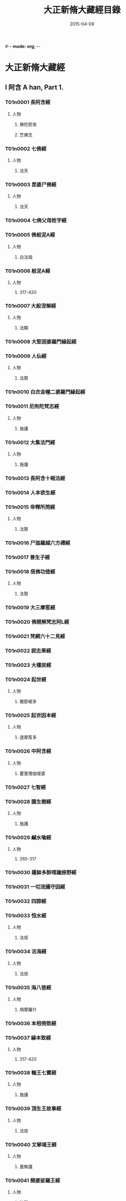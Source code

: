 #-*- mode: org; -*-
#+DATE: 2015-04-09
#+TITLE: 大正新脩大藏經目錄
* 大正新脩大藏經
** I 阿含 A han, Part 1.
*** T01n0001 長阿含經
:PROPERTIES:
:KR_ID: KR6a0001
:CUSTOM_ID: T01n0001
:lang@ja-rom: JŌAGON GYŌ
:lang@zh-py: (Chang a han jing)
:lang@sk: Dīrghāgama
:EXTENT: XXII
:END:
**** 人物
***** 佛陀耶舍
:PROPERTIES:
:lang@ja-rom: Butsudayasha
:END:
***** 竺佛念
:PROPERTIES:
:lang@ja-rom: Jiku Butsunen
:END:
*** T01n0002 七佛經
:PROPERTIES:
:KR_ID: KR6a0002
:CUSTOM_ID: T01n0002
:lang@ja-rom: SHICHIBUTSU KYŌ
:lang@zh-py: (Qi fo jing)
:lang@sk: *Mahāvadānasūtra
:EXTENT: I
:END:
**** 人物
***** 法天
:PROPERTIES:
:lang@ja-rom: Hōten
:END:
*** T01n0003 毘婆尸佛經
:PROPERTIES:
:KR_ID: KR6a0003
:CUSTOM_ID: T01n0003
:lang@ja-rom: BIBASHIBUTSU KYŌ
:lang@zh-py: (Pi po she fo jing)
:lang@sk: *Mahāvadānasūtra
:EXTENT: II
:END:
**** 人物
***** 法天
:PROPERTIES:
:lang@ja-rom: Hōten
:END:
*** T01n0004 七佛父母姓字經
:PROPERTIES:
:KR_ID: KR6a0004
:CUSTOM_ID: T01n0004
:lang@ja-rom: SHICHIBUTSU BUMO SHŌJI KYŌ
:lang@zh-py: (Qi fo fu mu xing zi jing)
:lang@sk: *Mahāvadānasūtra
:EXTENT: I
:END:
*** T01n0005 佛般泥A經
:PROPERTIES:
:KR_ID: KR6a0005
:CUSTOM_ID: T01n0005
:lang@ja-rom: BUTSU HATSUNAION GYŌ
:lang@zh-py: (Fo ban ni huan jing)
:lang@sk: *Mahāparinirvāñasūtra
:EXTENT: II
:END:
**** 人物
***** 白法祖
:PROPERTIES:
:lang@ja-rom: Haku Hosso
:END:
*** T01n0006 般泥A經
:PROPERTIES:
:KR_ID: KR6a0006
:CUSTOM_ID: T01n0006
:lang@ja-rom: HATSUNAION GYŌ
:lang@zh-py: (Pan ni huan jing)
:lang@sk: *Mahāparinirvāñasūtra
:EXTENT: II
:END:
**** 人物
***** 317-420
:PROPERTIES:
:lang@ja-rom: An.
:END:
*** T01n0007 大般涅槃經
:PROPERTIES:
:KR_ID: KR6a0007
:CUSTOM_ID: T01n0007
:lang@ja-rom: DAI HATSUNEHAN GYŌ
:lang@zh-py: (Da ban nie pan jing)
:lang@sk: *Mahāparinirvāñasūtra
:EXTENT: III
:END:
**** 人物
***** 法顯
:PROPERTIES:
:lang@ja-rom: Hokken
:END:
*** T01n0008 大堅固婆羅門縁起經
:PROPERTIES:
:KR_ID: KR6a0008
:CUSTOM_ID: T01n0008
:lang@ja-rom: r DAI KENGO BARAMOṄ ENGIKYŌ
:lang@zh-py: (Da jian gu po luo men yuan qi jing)
:lang@sk: *Mahāgovindīya; p
:EXTENT: II
:END:
*** T01n0009 人仙經
:PROPERTIES:
:KR_ID: KR6a0009
:CUSTOM_ID: T01n0009
:lang@ja-rom: NINSEN GYŌ
:lang@zh-py: (Ren xian jing)
:EXTENT: I
:END:
**** 人物
***** 法賢
:PROPERTIES:
:lang@ja-rom: Hōken
:END:
*** T01n0010 白衣金幢二婆羅門縁起經
:PROPERTIES:
:KR_ID: KR6a0010
:CUSTOM_ID: T01n0010
:lang@ja-rom: BYAKUE KONDŌ NI BARAMOṄ ENGIKYŌ
:lang@zh-py: (Bai yi jin chuang er po luo men yuan qi jing)
:EXTENT: III
:END:
*** T01n0011 尼拘陀梵志經
:PROPERTIES:
:KR_ID: KR6a0011
:CUSTOM_ID: T01n0011
:lang@ja-rom: NIKUDA BONJI KYŌ
:lang@zh-py: (Ni ju tuo fan zhi jing)
:EXTENT: II
:END:
**** 人物
***** 施護
:PROPERTIES:
:lang@ja-rom: Sego
:END:
*** T01n0012 大集法門經
:PROPERTIES:
:KR_ID: KR6a0012
:CUSTOM_ID: T01n0012
:lang@ja-rom: DAI SHŪ HŌMON GYŌ
:lang@zh-py: (Da ji fa men jing)
:lang@sk: *Saṃgītisūtra
:EXTENT: II
:END:
**** 人物
***** 施護
:PROPERTIES:
:lang@ja-rom: Sego
:END:
*** T01n0013 長阿含十報法經
:PROPERTIES:
:KR_ID: KR6a0013
:CUSTOM_ID: T01n0013
:lang@ja-rom: JŌAGON JŪ HŌ BŌ KYŌ
:lang@zh-py: (Chang a han shi bao fa jing)
:EXTENT: II
:END:
*** T01n0014 人本欲生經
:PROPERTIES:
:KR_ID: KR6a0014
:CUSTOM_ID: T01n0014
:lang@ja-rom: NIM POṄ YOKU SHŌ KYŌ
:lang@zh-py: (Ren ben yu sheng jing)
:lang@sk: Mahānidānasūtra
:EXTENT: I
:END:
*** T01n0015 帝釋所問經
:PROPERTIES:
:KR_ID: KR6a0015
:CUSTOM_ID: T01n0015
:lang@ja-rom: TAISHAKU SHOMONGYŌ
:lang@zh-py: (Di shi suo wen jing)
:lang@sk: Śakrapraśnasūtra
:EXTENT: I
:END:
**** 人物
***** 法賢
:PROPERTIES:
:lang@ja-rom: Hōken
:END:
*** T01n0016 尸迦羅越六方禮經
:PROPERTIES:
:KR_ID: KR6a0016
:CUSTOM_ID: T01n0016
:lang@ja-rom: SHIKARAOTSU ROPPŌ RAI KYŌ
:lang@zh-py: (Shi jia luo yue liu fang li jing)
:lang@sk: Śṛgālavādasūtra
:EXTENT: I
:END:
*** T01n0017 善生子經
:PROPERTIES:
:KR_ID: KR6a0017
:CUSTOM_ID: T01n0017
:lang@ja-rom: ZENSHŌ JI KYŌ
:lang@zh-py: (Shan sheng zi jing)
:lang@sk: Śṛgālavādasūtra
:EXTENT: I
:END:
*** T01n0018 信佛功徳經
:PROPERTIES:
:KR_ID: KR6a0018
:CUSTOM_ID: T01n0018
:lang@ja-rom: r SHIM BUTSU KUDOKU KYŌ
:lang@zh-py: (Xin fo gong de jing)
:EXTENT: I
:END:
**** 人物
***** 法賢
:PROPERTIES:
:lang@ja-rom: Hōken
:END:
*** T01n0019 大三摩惹經
:PROPERTIES:
:KR_ID: KR6a0019
:CUSTOM_ID: T01n0019
:lang@ja-rom: DAI SAMMANYA KYŌ
:lang@zh-py: (Da san mo re jing)
:EXTENT: I
:END:
*** T01n0020 佛開解梵志阿L經
:PROPERTIES:
:KR_ID: KR6a0020
:CUSTOM_ID: T01n0020
:lang@ja-rom: r BUTSU KAI GE BONJI ABATSU KYŌ
:lang@zh-py: (Fo kai jie fan zhi a po jing)
:EXTENT: I
:END:
*** T01n0021 梵網六十二見經
:PROPERTIES:
:KR_ID: KR6a0021
:CUSTOM_ID: T01n0021
:lang@ja-rom: BOMMŌ ROKUJŪNI KEN GYŌ
:lang@zh-py: (Fan wang liu shi er jian jing)
:lang@sk: Brahmajālasūtra
:EXTENT: I
:END:
*** T01n0022 寂志果經
:PROPERTIES:
:KR_ID: KR6a0022
:CUSTOM_ID: T01n0022
:lang@ja-rom: JAKUSHI KA KYŌ
:lang@zh-py: (Ji zhi guo jing)
:EXTENT: I
:END:
*** T01n0023 大樓炭經
:PROPERTIES:
:KR_ID: KR6a0023
:CUSTOM_ID: T01n0023
:lang@ja-rom: r DAI RŌTAN GYŌ
:lang@zh-py: (Da lou tan jing)
:EXTENT: VI
:END:
*** T01n0024 起世經
:PROPERTIES:
:KR_ID: KR6a0024
:CUSTOM_ID: T01n0024
:lang@ja-rom: KI SE KYŌ
:lang@zh-py: (Qi shi jing)
:EXTENT: X
:END:
**** 人物
***** 闍那崛多
:PROPERTIES:
:lang@ja-rom: Janakutta
:END:
*** T01n0025 起世因本經
:PROPERTIES:
:KR_ID: KR6a0025
:CUSTOM_ID: T01n0025
:lang@ja-rom: KI SE IMPON GYŌ
:lang@zh-py: (Qi shi yin ben jing)
:EXTENT: X
:END:
**** 人物
***** 達摩笈多
:PROPERTIES:
:lang@ja-rom: Datsumagyūta
:END:
*** T01n0026 中阿含經
:PROPERTIES:
:KR_ID: KR6a0026
:CUSTOM_ID: T01n0026
:lang@ja-rom: CHŪAGON GYŌ
:lang@zh-py: (Zong a han jing)
:lang@sk: Madhyamāgama
:EXTENT: LX
:END:
**** 人物
***** 瞿曇僧伽堤婆
:PROPERTIES:
:lang@ja-rom:  Kudon Sōgyadaiba
:END:
*** T01n0027 七智經
:PROPERTIES:
:KR_ID: KR6a0027
:CUSTOM_ID: T01n0027
:lang@ja-rom: SHICHI CHI KYŌ
:lang@zh-py: (Qi qi jing)
:EXTENT: I
:END:
*** T01n0028 園生樹經
:PROPERTIES:
:KR_ID: KR6a0028
:CUSTOM_ID: T01n0028
:lang@ja-rom: ONSHŌJU KYŌ
:lang@zh-py: (Yuan sheng shu jing)
:EXTENT: I
:END:
**** 人物
***** 施護
:PROPERTIES:
:lang@ja-rom: Sego
:END:
*** T01n0029 鹹水喩經
:PROPERTIES:
:KR_ID: KR6a0029
:CUSTOM_ID: T01n0029
:lang@ja-rom: KANSUI YU KYŌ
:lang@zh-py: (Xian shui yu jing)
:EXTENT: I
:END:
**** 人物
***** 265-317
:PROPERTIES:
:lang@ja-rom: An.
:END:
*** T01n0030 薩鉢多酥哩踰捺野經
:PROPERTIES:
:KR_ID: KR6a0030
:CUSTOM_ID: T01n0030
:lang@ja-rom: r SAPPATA SORIYUNAYA KYŌ
:lang@zh-py: (Sa bo duo su li yu na ye jing)
:EXTENT: I
:END:
*** T01n0031 一切流攝守因經
:PROPERTIES:
:KR_ID: KR6a0031
:CUSTOM_ID: T01n0031
:lang@ja-rom: ISSAI RU SHŌ SHU IN GYŌ
:lang@zh-py: (Yi qie liu she shou yin jing)
:EXTENT: I
:END:
*** T01n0032 四諦經
:PROPERTIES:
:KR_ID: KR6a0032
:CUSTOM_ID: T01n0032
:lang@ja-rom: SHITAI KYŌ
:lang@zh-py: (Si di jing)
:EXTENT: I
:END:
*** T01n0033 恒水經
:PROPERTIES:
:KR_ID: KR6a0033
:CUSTOM_ID: T01n0033
:lang@ja-rom: r GŌSUI KYŌ
:lang@zh-py: (Heng shui jing)
:EXTENT: I
:END:
**** 人物
***** 法炬
:PROPERTIES:
:lang@ja-rom: Hōko
:END:
*** T01n0034 法海經
:PROPERTIES:
:KR_ID: KR6a0034
:CUSTOM_ID: T01n0034
:lang@ja-rom: HŌKAI KYŌ
:lang@zh-py: (Fa hai jing)
:EXTENT: I
:END:
**** 人物
***** 法炬
:PROPERTIES:
:lang@ja-rom: Hōko
:END:
*** T01n0035 海八徳經
:PROPERTIES:
:KR_ID: KR6a0035
:CUSTOM_ID: T01n0035
:lang@ja-rom: r KAI HAT TOKU KYŌ
:lang@zh-py: (Hai ba de jing)
:EXTENT: I
:END:
**** 人物
***** 鳩摩羅什
:PROPERTIES:
:lang@ja-rom:  Kumarajū
:END:
*** T01n0036 本相倚致經
:PROPERTIES:
:KR_ID: KR6a0036
:CUSTOM_ID: T01n0036
:lang@ja-rom: r HON SŌ ICHI KYŌ
:lang@zh-py: (Ben xiang yi zhi jing)
:EXTENT: I
:END:
*** T01n0037 縁本致經
:PROPERTIES:
:KR_ID: KR6a0037
:CUSTOM_ID: T01n0037
:lang@ja-rom: r EM PON CHI KYŌ
:lang@zh-py: (Yuan ben zhi jing)
:EXTENT: I
:END:
**** 人物
***** 317-420
:PROPERTIES:
:lang@ja-rom: An.
:END:
*** T01n0038 輪王七寶經
:PROPERTIES:
:KR_ID: KR6a0038
:CUSTOM_ID: T01n0038
:lang@ja-rom: RINNŌ SHIPPŌ KYŌ
:lang@zh-py: (Lun wang qi bao jing)
:EXTENT: I
:END:
**** 人物
***** 施護
:PROPERTIES:
:lang@ja-rom: Sego
:END:
*** T01n0039 頂生王故事經
:PROPERTIES:
:KR_ID: KR6a0039
:CUSTOM_ID: T01n0039
:lang@ja-rom: CHŌSHŌŌ KOJI KYŌ
:lang@zh-py: (Ding sheng wang gu shi jing)
:EXTENT: I
:END:
**** 人物
***** 法炬
:PROPERTIES:
:lang@ja-rom: Hōko
:END:
*** T01n0040 文拏竭王經
:PROPERTIES:
:KR_ID: KR6a0040
:CUSTOM_ID: T01n0040
:lang@ja-rom: MONDAKATSUŌ KYŌ
:lang@zh-py: (Wen tuo jie wang jing)
:EXTENT: I
:END:
**** 人物
***** 曇無讖
:PROPERTIES:
:lang@ja-rom: Dommusen
:END:
*** T01n0041 頻婆娑羅王經
:PROPERTIES:
:KR_ID: KR6a0041
:CUSTOM_ID: T01n0041
:lang@ja-rom: BIMBASHARAŌ KYŌ
:lang@zh-py: (Pin po suo luo wang jing)
:lang@sk: Bimbisārasūtra
:EXTENT: I
:END:
**** 人物
***** 法賢
:PROPERTIES:
:lang@ja-rom: Hōken
:END:
*** T01n0042 鐵城泥犁經
:PROPERTIES:
:KR_ID: KR6a0042
:CUSTOM_ID: T01n0042
:lang@ja-rom: TETSUJŌ NAIRI KYŌ
:lang@zh-py: (Tie cheng ni li jing)
:EXTENT: I
:END:
*** T01n0043 閻羅王五天使者經
:PROPERTIES:
:KR_ID: KR6a0043
:CUSTOM_ID: T01n0043
:lang@ja-rom: ENRAŌ GO TENSHISHA KYŌ
:lang@zh-py: (Yan luo wang wu tian shi zhe jing)
:EXTENT: I
:END:
**** 人物
***** 慧簡
:PROPERTIES:
:lang@ja-rom: Ekan
:END:
*** T01n0044 古來世時經
:PROPERTIES:
:KR_ID: KR6a0044
:CUSTOM_ID: T01n0044
:lang@ja-rom: r KORAI SEJI KYŌ
:lang@zh-py: (Gu lai shi shi jing)
:EXTENT: I
:END:
**** 人物
***** 25-220
:PROPERTIES:
:lang@ja-rom: An.
:END:
*** T01n0045 大正句王經
:PROPERTIES:
:KR_ID: KR6a0045
:CUSTOM_ID: T01n0045
:lang@ja-rom: DAISHŌKUŌ KYŌ
:lang@zh-py: (Da zheng ju wang jing)
:EXTENT: II
:END:
**** 人物
***** 法賢
:PROPERTIES:
:lang@ja-rom: Hōken
:END:
*** T01n0046 阿那律八念經
:PROPERTIES:
:KR_ID: KR6a0046
:CUSTOM_ID: T01n0046
:lang@ja-rom: ANARITSU HACHINEN GYŌ
:lang@zh-py: (A na lü ba nian jing)
:EXTENT: I
:END:
*** T01n0047 離睡經
:PROPERTIES:
:KR_ID: KR6a0047
:CUSTOM_ID: T01n0047
:lang@ja-rom: RISUI KYŌ
:lang@zh-py: (Li shui jing)
:EXTENT: I
:END:
**** 人物
***** 竺法護
:PROPERTIES:
:lang@ja-rom:  Jiku Hōgo
:END:
*** T01n0048 是法非法經
:PROPERTIES:
:KR_ID: KR6a0048
:CUSTOM_ID: T01n0048
:lang@ja-rom: ZEHŌ HIHŌ KYŌ
:lang@zh-py: (Shi fa fei fa jing)
:EXTENT: I
:END:
*** T01n0049 求欲經
:PROPERTIES:
:KR_ID: KR6a0049
:CUSTOM_ID: T01n0049
:lang@ja-rom: GU YOKU KYŌ
:lang@zh-py: (Qiu yu jing)
:EXTENT: I
:END:
**** 人物
***** 法炬
:PROPERTIES:
:lang@ja-rom: Hōko
:END:
*** T01n0050 受歳經
:PROPERTIES:
:KR_ID: KR6a0050
:CUSTOM_ID: T01n0050
:lang@ja-rom: JUSAI KYŌ
:lang@zh-py: (Shou sui jing)
:EXTENT: I
:END:
**** 人物
***** 竺法護
:PROPERTIES:
:lang@ja-rom:  Jiku Hōgo
:END:
*** T01n0051 梵志計水淨經
:PROPERTIES:
:KR_ID: KR6a0051
:CUSTOM_ID: T01n0051
:lang@ja-rom: BONJI KEISUIJŌ KYŌ
:lang@zh-py: (Fan zhi ji shui jing jing)
:EXTENT: I
:END:
**** 人物
***** 317-420
:PROPERTIES:
:lang@ja-rom: An.
:END:
*** T01n0052 大生義經
:PROPERTIES:
:KR_ID: KR6a0052
:CUSTOM_ID: T01n0052
:lang@ja-rom: DAI SHŌ GI KYŌ
:lang@zh-py: (Da sheng yi jing)
:lang@sk: Mahānidānasūtra
:EXTENT: I
:END:
**** 人物
***** 施護
:PROPERTIES:
:lang@ja-rom: Sego
:END:
*** T01n0053 苦陰經
:PROPERTIES:
:KR_ID: KR6a0053
:CUSTOM_ID: T01n0053
:lang@ja-rom: KUON GYŌ
:lang@zh-py: (Ku yin jing)
:EXTENT: I
:END:
**** 人物
***** 22-220
:PROPERTIES:
:lang@ja-rom: An.
:END:
*** T01n0054 釋摩男本四子經
:PROPERTIES:
:KR_ID: KR6a0054
:CUSTOM_ID: T01n0054
:lang@ja-rom: r SHAKUMANAM PON SHISHI KYŌ
:lang@zh-py: (Shi mo nan ben si zi jing)
:EXTENT: I
:END:
*** T01n0055 苦陰因事經
:PROPERTIES:
:KR_ID: KR6a0055
:CUSTOM_ID: T01n0055
:lang@ja-rom: KUOṄ INJI KYŌ
:lang@zh-py: (Ku yin yin shi jing)
:EXTENT: I
:END:
**** 人物
***** 法炬
:PROPERTIES:
:lang@ja-rom: Hōko
:END:
*** T01n0056 樂想經
:PROPERTIES:
:KR_ID: KR6a0056
:CUSTOM_ID: T01n0056
:lang@ja-rom: RAKU SŌ KYŌ
:lang@zh-py: (Le xiang jing)
:EXTENT: I
:END:
**** 人物
***** 竺法護
:PROPERTIES:
:lang@ja-rom:  Jiku Hōgo
:END:
*** T01n0057 漏分布經
:PROPERTIES:
:KR_ID: KR6a0057
:CUSTOM_ID: T01n0057
:lang@ja-rom: RO BUMPU KYŌ
:lang@zh-py: (Lou fen bu jing)
:EXTENT: I
:END:
*** T01n0058 阿耨風經
:PROPERTIES:
:KR_ID: KR6a0058
:CUSTOM_ID: T01n0058
:lang@ja-rom: ANOKUFŪ KYŌ
:lang@zh-py: (A nou feng jing)
:EXTENT: I
:END:
*** T01n0059 諸法本經
:PROPERTIES:
:KR_ID: KR6a0059
:CUSTOM_ID: T01n0059
:lang@ja-rom: SHOHŌ HONGYŌ
:lang@zh-py: (Zhu fa ben jing)
:EXTENT: I
:END:
*** T01n0060 瞿曇彌記果經
:PROPERTIES:
:KR_ID: KR6a0060
:CUSTOM_ID: T01n0060
:lang@ja-rom: r KUDOMMI KIKA KYŌ
:lang@zh-py: (Qu tan mi ji guo jing)
:EXTENT: I
:END:
**** 人物
***** 慧簡
:PROPERTIES:
:lang@ja-rom: Ekan
:END:
*** T01n0061 受新歳經
:PROPERTIES:
:KR_ID: KR6a0061
:CUSTOM_ID: T01n0061
:lang@ja-rom: JU SHINSAI KYŌ
:lang@zh-py: (Shou xin sui jing)
:lang@sk: Pravārañasūtra
:EXTENT: I
:END:
**** 人物
***** 竺法護
:PROPERTIES:
:lang@ja-rom:  Jiku Hōgo
:END:
*** T01n0062 新歳經
:PROPERTIES:
:KR_ID: KR6a0062
:CUSTOM_ID: T01n0062
:lang@ja-rom: SHINSAI KYŌ
:lang@zh-py: (Xin sui jing)
:lang@sk: Pravārañasūtra
:EXTENT: I
:END:
*** T01n0063 解夏經
:PROPERTIES:
:KR_ID: KR6a0063
:CUSTOM_ID: T01n0063
:lang@ja-rom: GEGE KYŌ
:lang@zh-py: (Jie xia jing)
:lang@sk: Pravārañasūtra
:EXTENT: I
:END:
**** 人物
***** 法賢
:PROPERTIES:
:lang@ja-rom: Hōken
:END:
*** T01n0064 瞻婆比丘經
:PROPERTIES:
:KR_ID: KR6a0064
:CUSTOM_ID: T01n0064
:lang@ja-rom: SEMBA BIKU KYŌ
:lang@zh-py: (Zhan po bi qiu jing)
:EXTENT: I
:END:
**** 人物
***** 法炬
:PROPERTIES:
:lang@ja-rom: Hōko
:END:
*** T01n0065 伏婬經
:PROPERTIES:
:KR_ID: KR6a0065
:CUSTOM_ID: T01n0065
:lang@ja-rom: r FUKU IN GYŌ
:lang@zh-py: (Fu yin jing)
:EXTENT: I
:END:
**** 人物
***** 法炬
:PROPERTIES:
:lang@ja-rom: Hōko
:END:
*** T01n0066 魔B亂經
:PROPERTIES:
:KR_ID: KR6a0066
:CUSTOM_ID: T01n0066
:lang@ja-rom: r MANYŌ RAN GYŌ
:lang@zh-py: (Mo rao luan jing)
:EXTENT: I
:END:
**** 人物
***** 25-220
:PROPERTIES:
:lang@ja-rom: An.
:END:
*** T01n0067 弊魔試目連經
:PROPERTIES:
:KR_ID: KR6a0067
:CUSTOM_ID: T01n0067
:lang@ja-rom: HEIMASHI MOKUREN GYŌ
:lang@zh-py: (Pi mo shi mu lian jing)
:EXTENT: I
:END:
*** T01n0068 頼C和羅經
:PROPERTIES:
:KR_ID: KR6a0068
:CUSTOM_ID: T01n0068
:lang@ja-rom: RAITAWARA KYŌ
:lang@zh-py: (Lai zha he luo jing)
:lang@sk: Rāṣṭrapālanāṭaka
:EXTENT: I
:END:
*** T01n0069 護國經
:PROPERTIES:
:KR_ID: KR6a0069
:CUSTOM_ID: T01n0069
:lang@ja-rom: GOKOKU KYŌ
:lang@zh-py: (Hu guo jing)
:lang@sk: Rāṣṭrapālanāṭaka
:EXTENT: I
:END:
**** 人物
***** 法賢
:PROPERTIES:
:lang@ja-rom: Hōken
:END:
*** T01n0070 數經
:PROPERTIES:
:KR_ID: KR6a0070
:CUSTOM_ID: T01n0070
:lang@ja-rom: SHU KYŌ
:lang@zh-py: (Shu jing)
:EXTENT: I
:END:
**** 人物
***** 法炬
:PROPERTIES:
:lang@ja-rom: Hōko
:END:
*** T01n0071 梵志D波羅延問種尊經
:PROPERTIES:
:KR_ID: KR6a0071
:CUSTOM_ID: T01n0071
:lang@ja-rom: r BONJI AMPARAEM MON SHU SON GYŌ
:lang@zh-py: (Fan zhi e bo luo yan wen zhong zun jing)
:EXTENT: I
:END:
*** T01n0072 三歸五戎慈心厭離功徳經
:PROPERTIES:
:KR_ID: KR6a0072
:CUSTOM_ID: T01n0072
:lang@ja-rom: SANKI GOKAI JISHIṄ ENRI KUDOKU KYŌ
:lang@zh-py: (San gui wu jie ci xin yan li gong de jing)
:EXTENT: I
:END:
**** 人物
***** 317-420
:PROPERTIES:
:lang@ja-rom: An.
:END:
*** T01n0073 須達經
:PROPERTIES:
:KR_ID: KR6a0073
:CUSTOM_ID: T01n0073
:lang@ja-rom: SHUDATSU KYŌ
:lang@zh-py: (Xu da jing)
:EXTENT: I
:END:
**** 人物
***** 求那毘地
:PROPERTIES:
:lang@ja-rom:  Gunabiji
:END:
*** T01n0074 長者施報經
:PROPERTIES:
:KR_ID: KR6a0074
:CUSTOM_ID: T01n0074
:lang@ja-rom: CHŌJA SE HŌ KYŌ
:lang@zh-py: (Zhang zhe shi bao jing)
:EXTENT: I
:END:
**** 人物
***** 法天
:PROPERTIES:
:lang@ja-rom: Hōten
:END:
*** T01n0075 佛爲黄竹園老婆羅門説學經
:PROPERTIES:
:KR_ID: KR6a0075
:CUSTOM_ID: T01n0075
:lang@ja-rom: r BUTSU I ŌCHIKUON RŌBARAMON SETSU GAKU KYŌ
:lang@zh-py: (Fo wei huang zhu yuan lao po luo men shuo xue jing)
:EXTENT: I
:END:
**** 人物
***** 420-479
:PROPERTIES:
:lang@ja-rom: An.
:END:
*** T01n0076 梵摩渝經
:PROPERTIES:
:KR_ID: KR6a0076
:CUSTOM_ID: T01n0076
:lang@ja-rom: BOMMAYU KYŌ
:lang@zh-py: (Fan mo yu jing)
:EXTENT: I
:END:
*** T01n0077 尊上經
:PROPERTIES:
:KR_ID: KR6a0077
:CUSTOM_ID: T01n0077
:lang@ja-rom: r SONJŌ KYŌ
:lang@zh-py: (Zun shang jing)
:EXTENT: I
:END:
**** 人物
***** 竺法護
:PROPERTIES:
:lang@ja-rom:  Jiku Hōgo
:END:
*** T01n0078 兜調經
:PROPERTIES:
:KR_ID: KR6a0078
:CUSTOM_ID: T01n0078
:lang@ja-rom: r TOCHŌ KYŌ
:lang@zh-py: (Dou tiao jing)
:lang@sk: Śukasūtra
:EXTENT: I
:END:
**** 人物
***** 265-317
:PROPERTIES:
:lang@ja-rom: An.
:END:
*** T01n0079 鸚鵡經
:PROPERTIES:
:KR_ID: KR6a0079
:CUSTOM_ID: T01n0079
:lang@ja-rom: ŌMU KYŌ
:lang@zh-py: (Ying wu jing)
:lang@sk: Śukasūtra
:EXTENT: I
:END:
**** 人物
***** 求那跋陀羅
:PROPERTIES:
:lang@ja-rom:  Gunabatsudara
:END:
*** T01n0080 佛爲首伽長者説業報差別經
:PROPERTIES:
:KR_ID: KR6a0080
:CUSTOM_ID: T01n0080
:lang@ja-rom: BUTSU I SHUKACHŌJA SETSU GŌHŌ SABETSU KYŌ
:lang@zh-py: (Fo wei shou jia zhang zhe shuo ye bao cha bie jing)
:lang@sk: Śukasūtra
:EXTENT: I
:END:
**** 人物
***** 瞿曇法智
:PROPERTIES:
:lang@ja-rom:  Kudon Hōchi
:END:
*** T01n0081 分別善惡報應經
:PROPERTIES:
:KR_ID: KR6a0081
:CUSTOM_ID: T01n0081
:lang@ja-rom: FUMBETSU ZENNAKU HŌŌ KYŌ
:lang@zh-py: (Fen bie shan e bao ying jing)
:lang@sk: Śukasūtra
:EXTENT: II
:END:
**** 人物
***** 天息災
:PROPERTIES:
:lang@ja-rom: Tensokusai
:END:
*** T01n0082 意經
:PROPERTIES:
:KR_ID: KR6a0082
:CUSTOM_ID: T01n0082
:lang@ja-rom: I KYŌ
:lang@zh-py: (Yi jing)
:EXTENT: I
:END:
**** 人物
***** 竺法護
:PROPERTIES:
:lang@ja-rom:  Jiku Hōgo
:END:
*** T01n0083 應法經
:PROPERTIES:
:KR_ID: KR6a0083
:CUSTOM_ID: T01n0083
:lang@ja-rom: ŌHŌ KYŌ
:lang@zh-py: (Ying fa jing)
:EXTENT: I
:END:
**** 人物
***** 竺法護
:PROPERTIES:
:lang@ja-rom:  Jiku Hōgo
:END:
*** T01n0084 分別布施經
:PROPERTIES:
:KR_ID: KR6a0084
:CUSTOM_ID: T01n0084
:lang@ja-rom: FUMBETSU FUSE KYŌ
:lang@zh-py: (Fen bie bu shi jing)
:EXTENT: I
:END:
**** 人物
***** 施護
:PROPERTIES:
:lang@ja-rom: Sego
:END:
*** T01n0085 息諍因縁經
:PROPERTIES:
:KR_ID: KR6a0085
:CUSTOM_ID: T01n0085
:lang@ja-rom: SOKU JŌ INNEN GYŌ
:lang@zh-py: (Xi zheng yin yuan jing)
:EXTENT: I
:END:
**** 人物
***** 施護
:PROPERTIES:
:lang@ja-rom: Sego
:END:
*** T01n0086 泥犁經
:PROPERTIES:
:KR_ID: KR6a0086
:CUSTOM_ID: T01n0086
:lang@ja-rom: NAIRI KYŌ
:lang@zh-py: (Ni li jing)
:EXTENT: I
:END:
*** T01n0087 齋經
:PROPERTIES:
:KR_ID: KR6a0087
:CUSTOM_ID: T01n0087
:lang@ja-rom: SAI KYŌ
:lang@zh-py: (Zhai jing)
:EXTENT: I
:END:
*** T01n0088 優婆夷墮舍迦經
:PROPERTIES:
:KR_ID: KR6a0088
:CUSTOM_ID: T01n0088
:lang@ja-rom: UBAI DASHAKA KYŌ
:lang@zh-py: (You po yi duo she jia jing)
:lang@sk: An
:EXTENT: I
:END:
*** T01n0089 八關齋經
:PROPERTIES:
:KR_ID: KR6a0089
:CUSTOM_ID: T01n0089
:lang@ja-rom: r HAKKANSAI KYŌ
:lang@zh-py: (Ba guan zhai jing)
:EXTENT: I
:END:
*** T01n0090 E摩肅經
:PROPERTIES:
:KR_ID: KR6a0090
:CUSTOM_ID: T01n0090
:lang@ja-rom: BIMASHUKU KYŌ
:lang@zh-py: (Bi mo su jing)
:EXTENT: I
:END:
**** 人物
***** 求那跋陀羅
:PROPERTIES:
:lang@ja-rom:  Gunabatsudara
:END:
*** T01n0091 婆羅門子命終愛念不離經
:PROPERTIES:
:KR_ID: KR6a0091
:CUSTOM_ID: T01n0091
:lang@ja-rom: BARAMON SHI MYŌJŪ AINEN FURI KYŌ
:lang@zh-py: (Po luo men zi ming zhong ai nian bu li jing)
:EXTENT: I
:END:
*** T01n0092 十支居士八城人經
:PROPERTIES:
:KR_ID: KR6a0092
:CUSTOM_ID: T01n0092
:lang@ja-rom: JISSHI KOJI HACHIJŌ NIN GYŌ
:lang@zh-py: (Shi zhi ju shi ba cheng ren jing)
:EXTENT: I
:END:
*** T01n0093 邪見經
:PROPERTIES:
:KR_ID: KR6a0093
:CUSTOM_ID: T01n0093
:lang@ja-rom: JAKEN GYŌ
:lang@zh-py: (Xie jian jing)
:EXTENT: I
:END:
**** 人物
***** 317-420
:PROPERTIES:
:lang@ja-rom: An.
:END:
*** T01n0094 箭喩經
:PROPERTIES:
:KR_ID: KR6a0094
:CUSTOM_ID: T01n0094
:lang@ja-rom: SEṄ YU KYŌ
:lang@zh-py: (Jian yu jing)
:EXTENT: I
:END:
**** 人物
***** 317-420
:PROPERTIES:
:lang@ja-rom: An.
:END:
*** T01n0095 蟻喩經
:PROPERTIES:
:KR_ID: KR6a0095
:CUSTOM_ID: T01n0095
:lang@ja-rom: GI YU KYŌ
:lang@zh-py: (Yi yu jing)
:EXTENT: I
:END:
**** 人物
***** 施護
:PROPERTIES:
:lang@ja-rom: Sego
:END:
*** T01n0096 治意經
:PROPERTIES:
:KR_ID: KR6a0096
:CUSTOM_ID: T01n0096
:lang@ja-rom: JI I KYŌ
:lang@zh-py: (Zhi yi jing)
:EXTENT: I
:END:
**** 人物
***** 265-317
:PROPERTIES:
:lang@ja-rom: An.
:END:
*** T01n0097 廣義法門經
:PROPERTIES:
:KR_ID: KR6a0097
:CUSTOM_ID: T01n0097
:lang@ja-rom: KŌGI HŌMON GYŌ
:lang@zh-py: (Guang yi fa men jing)
:lang@sk: ±Arthavighuṣṭa, ±Arthavistara
:EXTENT: I
:END:
**** 人物
***** 眞諦
:PROPERTIES:
:lang@ja-rom:  Shindai
:END:
*** T01n0098 普法義經
:PROPERTIES:
:KR_ID: KR6a0098
:CUSTOM_ID: T01n0098
:lang@ja-rom: FU HŌGI KYŌ
:lang@zh-py: (Pu fa yi jing)
:EXTENT: I
:END:
** II 阿含 A han, Part 2.
*** T02n0099 雜阿含經
:PROPERTIES:
:KR_ID: KR6a0099
:CUSTOM_ID: T02n0099
:lang@ja-rom: ZŌAGON GYŌ
:lang@zh-py: (Za a han jing)
:lang@sk: Saṃyuktāgama
:EXTENT: I
:END:
**** 人物
***** 求那跋陀羅
:PROPERTIES:
:lang@ja-rom:  Gunabatsudara
:END:
*** T02n0100 別譯雜阿含經
:PROPERTIES:
:KR_ID: KR6a0100
:CUSTOM_ID: T02n0100
:lang@ja-rom: BETSUYAKU ZŌAGON GYŌ
:lang@zh-py: (Bie yi za a han jing)
:lang@sk: Saṃyuktāgama
:EXTENT: XVI
:END:
**** 人物
***** 350-431
:PROPERTIES:
:lang@ja-rom: An.
:END:
*** T02n0101 雜阿含經
:PROPERTIES:
:KR_ID: KR6a0101
:CUSTOM_ID: T02n0101
:lang@ja-rom: ZŌAGON GYŌ
:lang@zh-py: (Za a han jing)
:lang@sk: Saṃyuktāgama
:EXTENT: I
:END:
**** 人物
***** 22-280
:PROPERTIES:
:lang@ja-rom: An.
:END:
*** T02n0102 五蘊皆空經
:PROPERTIES:
:KR_ID: KR6a0102
:CUSTOM_ID: T02n0102
:lang@ja-rom: GOUN KAI KŪ KYŌ
:lang@zh-py: (Wu yun jie kong jing)
:EXTENT: I
:END:
**** 人物
***** 義淨
:PROPERTIES:
:lang@ja-rom: Gijō
:END:
*** T02n0103 聖法印經
:PROPERTIES:
:KR_ID: KR6a0103
:CUSTOM_ID: T02n0103
:lang@ja-rom: SHŌ BŌIN GYŌ
:lang@zh-py: (Sheng fa ying jing)
:EXTENT: I
:END:
**** 人物
***** 竺法護
:PROPERTIES:
:lang@ja-rom:  Jiku Hōgo
:END:
*** T02n0104 法印經
:PROPERTIES:
:KR_ID: KR6a0104
:CUSTOM_ID: T02n0104
:lang@ja-rom: HŌIN GYŌ
:lang@zh-py: (Fa yin jing)
:EXTENT: I
:END:
**** 人物
***** 施護
:PROPERTIES:
:lang@ja-rom: Sego
:END:
*** T02n0105 五陰譬喩經
:PROPERTIES:
:KR_ID: KR6a0105
:CUSTOM_ID: T02n0105
:lang@ja-rom: GOON HIYU KYŌ
:lang@zh-py: (Wu yin pi yu jing)
:EXTENT: I
:END:
*** T02n0106 水沫所漂經
:PROPERTIES:
:KR_ID: KR6a0106
:CUSTOM_ID: T02n0106
:lang@ja-rom: SUIMATSU SHOHYŌ KYŌ
:lang@zh-py: (Shui mo suo piao jing)
:EXTENT: I
:END:
*** T02n0107 不自守意經
:PROPERTIES:
:KR_ID: KR6a0107
:CUSTOM_ID: T02n0107
:lang@ja-rom: FUJISHU I KYŌ
:lang@zh-py: (Bu zi shou yi jing)
:EXTENT: I
:END:
*** T02n0108 滿願子經
:PROPERTIES:
:KR_ID: KR6a0108
:CUSTOM_ID: T02n0108
:lang@ja-rom: MANGANSHI KYŌ
:lang@zh-py: (Man yuan zi jing)
:EXTENT: I
:END:
**** 人物
***** 317-420
:PROPERTIES:
:lang@ja-rom: An.
:END:
*** T02n0109 轉法輪經
:PROPERTIES:
:KR_ID: KR6a0109
:CUSTOM_ID: T02n0109
:lang@ja-rom: TEMBŌRIN GYŌ
:lang@zh-py: (Zhuan fa lun jing)
:lang@sk: Dharmacakrapravartanasūtra
:EXTENT: I
:END:
*** T02n0110 三轉法輪經
:PROPERTIES:
:KR_ID: KR6a0110
:CUSTOM_ID: T02n0110
:lang@ja-rom: SAN TEMBŌRIN GYŌ
:lang@zh-py: (San zhuan fa lun jing)
:lang@sk: Sharmacakrapravartanasūtra
:EXTENT: I
:END:
**** 人物
***** 義淨
:PROPERTIES:
:lang@ja-rom: Gijō
:END:
*** T02n0111 相應相可經
:PROPERTIES:
:KR_ID: KR6a0111
:CUSTOM_ID: T02n0111
:lang@ja-rom: r SŌŌ SŌKA KYŌ
:lang@zh-py: (Xiang ying xiang ke jing)
:EXTENT: I
:END:
**** 人物
***** 法炬
:PROPERTIES:
:lang@ja-rom: Hōko
:END:
*** T02n0112 八正道經
:PROPERTIES:
:KR_ID: KR6a0112
:CUSTOM_ID: T02n0112
:lang@ja-rom: HASSHŌDŌ KYŌ
:lang@zh-py: (Ba zheng dao jing)
:EXTENT: I
:END:
*** T02n0113 難提釋經
:PROPERTIES:
:KR_ID: KR6a0113
:CUSTOM_ID: T02n0113
:lang@ja-rom: NANDAI SHAKU KYŌ
:lang@zh-py: (Nan ti shi jing)
:EXTENT: I
:END:
*** T02n0114 馬有三相經
:PROPERTIES:
:KR_ID: KR6a0114
:CUSTOM_ID: T02n0114
:lang@ja-rom: ME U SANZŌ KYŌ
:lang@zh-py: (Ma you san xiang jing)
:EXTENT: I
:END:
*** T02n0115 馬有八態譬人經
:PROPERTIES:
:KR_ID: KR6a0115
:CUSTOM_ID: T02n0115
:lang@ja-rom: ME U HATTAI HI NIN GYŌ
:lang@zh-py: (Ma you ba tai pi ren jing)
:EXTENT: I
:END:
*** T02n0116 戒徳香經
:PROPERTIES:
:KR_ID: KR6a0116
:CUSTOM_ID: T02n0116
:lang@ja-rom: KAI TOKU KŌ KYŌ
:lang@zh-py: (Jie de xiang jing)
:EXTENT: I
:END:
*** T02n0117 戒香經
:PROPERTIES:
:KR_ID: KR6a0117
:CUSTOM_ID: T02n0117
:lang@ja-rom: KAI KŌ KYŌ
:lang@zh-py: (Jie xiang jing)
:EXTENT: I
:END:
**** 人物
***** 法賢
:PROPERTIES:
:lang@ja-rom: Hōken
:END:
*** T02n0118 鴦崛摩經
:PROPERTIES:
:KR_ID: KR6a0118
:CUSTOM_ID: T02n0118
:lang@ja-rom: ŌKUTSUMA KYŌ
:lang@zh-py: (Yang jue mo jing)
:EXTENT: I
:END:
**** 人物
***** 竺法護
:PROPERTIES:
:lang@ja-rom:  Jiku Hōgo
:END:
*** T02n0119 鴦崛髻經
:PROPERTIES:
:KR_ID: KR6a0119
:CUSTOM_ID: T02n0119
:lang@ja-rom: ŌKUKKEI KYŌ
:lang@zh-py: (Yang jue ji jing)
:EXTENT: I
:END:
*** T02n0120 央掘魔羅經
:PROPERTIES:
:KR_ID: KR6a0120
:CUSTOM_ID: T02n0120
:lang@ja-rom: ŌKUTSUMARA KYŌ
:lang@zh-py: (Yang jue mo luo jing)
:EXTENT: IV
:END:
**** 人物
***** 求那跋陀羅
:PROPERTIES:
:lang@ja-rom:  Gunabatsudara
:END:
*** T02n0121 月喩經
:PROPERTIES:
:KR_ID: KR6a0121
:CUSTOM_ID: T02n0121
:lang@ja-rom: GATSU YU KYŌ
:lang@zh-py: (Yue yu jing)
:lang@sk: Candropamasūtra
:EXTENT: I
:END:
**** 人物
***** 施護
:PROPERTIES:
:lang@ja-rom: Sego
:END:
*** T02n0122 波斯匿王太后崩麈土F身經
:PROPERTIES:
:KR_ID: KR6a0122
:CUSTOM_ID: T02n0122
:lang@ja-rom: HASHINOKUŌ TAIGU HŌ JINDO FUNJIN GYŌ
:lang@zh-py: (Bo si ni wang tai hou beng chen tu ben shen jing)
:EXTENT: I
:END:
**** 人物
***** 法炬
:PROPERTIES:
:lang@ja-rom: Hōko
:END:
*** T02n0123 放牛經
:PROPERTIES:
:KR_ID: KR6a0123
:CUSTOM_ID: T02n0123
:lang@ja-rom: HŌGO KYŌ
:lang@zh-py: (Fang niu jing)
:EXTENT: I
:END:
**** 人物
***** 鳩摩羅什
:PROPERTIES:
:lang@ja-rom:  Kumarajū
:END:
*** T02n0124 縁起經
:PROPERTIES:
:KR_ID: KR6a0124
:CUSTOM_ID: T02n0124
:lang@ja-rom: ENGI KYŌ
:lang@zh-py: (Yuan qi jing)
:EXTENT: I
:END:
**** 人物
***** 玄奘
:PROPERTIES:
:lang@ja-rom: Genjō
:END:
*** T02n0125 増一阿含經
:PROPERTIES:
:KR_ID: KR6a0126
:CUSTOM_ID: T02n0125
:lang@ja-rom: ZŌICHIAGON GYŌ
:lang@zh-py: (Zeng yi a han jing)
:lang@sk: Ekottarāgama, Ekottarika
:EXTENT: LI
:END:
**** 人物
***** 瞿曇僧伽提婆
:PROPERTIES:
:lang@ja-rom:  Kudon Sōgyadaiba
:END:
*** T02n0126 阿羅漢具徳經
:PROPERTIES:
:KR_ID: KR6a0127
:CUSTOM_ID: T02n0126
:lang@ja-rom: ARAKAN GU TOKU KYŌ
:lang@zh-py: (A luo han ju de jing)
:EXTENT: I
:END:
**** 人物
***** 法賢
:PROPERTIES:
:lang@ja-rom: Hōken
:END:
*** T02n0127 四人出現世間經
:PROPERTIES:
:KR_ID: KR6a0128
:CUSTOM_ID: T02n0127
:lang@ja-rom: SHININ SHUTSUGEN SEKEN GYŌ
:lang@zh-py: (Si ren chu xian shi jian jing)
:EXTENT: I
:END:
**** 人物
***** 求那跋陀羅
:PROPERTIES:
:lang@ja-rom:  Gunabatsudara
:END:
*** T02n0128 須摩提女經
:PROPERTIES:
:KR_ID: 
:CUSTOM_ID: T02n0128
:lang@ja-rom: SHUMADAI NYO KYŌ
:lang@zh-py: (Xu mo ti nü jing)
:lang@sk: *Sumāgadhāvadāna
:EXTENT: I
:END:
*** T02n0129 三摩竭經
:PROPERTIES:
:KR_ID: KR6a0131
:CUSTOM_ID: T02n0129
:lang@ja-rom: SAMMAKATSU KYŌ
:lang@zh-py: (San mo jie jing)
:lang@sk: *Sumāgadhāvadāna
:EXTENT: I
:END:
*** T02n0130 給狐長者女得度因縁經
:PROPERTIES:
:KR_ID: KR6a0132
:CUSTOM_ID: T02n0130
:lang@ja-rom: GIKKOCHŌJA NYO TOKUDO INNEN GYŌ
:lang@zh-py: (Ji gu zhang zhe nü de du yin yuan jing)
:lang@sk: *Sumāgadhāvadāna
:EXTENT: III
:END:
**** 人物
***** 施護
:PROPERTIES:
:lang@ja-rom: Sego
:END:
*** T02n0131 婆羅門避死經
:PROPERTIES:
:KR_ID: KR6a0133
:CUSTOM_ID: T02n0131
:lang@ja-rom: BARAMON HISHI KYŌ
:lang@zh-py: (Po luo men bi si jing)
:EXTENT: I
:END:
*** T02n0132 食施獲五福報經
:PROPERTIES:
:KR_ID: 
:CUSTOM_ID: T02n0132
:lang@ja-rom: JIKISE GYAKU GOFUKUHŌ KYŌ
:lang@zh-py: (Shi shi huo wu fu bao jing)
:EXTENT: I
:END:
**** 人物
***** 317-420
:PROPERTIES:
:lang@ja-rom: An.
:END:
*** T02n0133 頻毘娑羅王詣佛供養經
:PROPERTIES:
:KR_ID: KR6a0136
:CUSTOM_ID: T02n0133
:lang@ja-rom: BIMBISHARAŌ KEI BUTSU KUYŌ KYŌ
:lang@zh-py: (Pin pi suo luo wang yi fo gong yang jing)
:EXTENT: I
:END:
**** 人物
***** 法炬
:PROPERTIES:
:lang@ja-rom: Hōko
:END:
*** T02n0134 長者子六過出家經
:PROPERTIES:
:KR_ID: KR6a0137
:CUSTOM_ID: T02n0134
:lang@ja-rom: r CHŌJA SHIROKKA SHUKKE KYŌ
:lang@zh-py: (Zhang zhe zi liu guo chu jia jing)
:EXTENT: I
:END:
**** 人物
***** 慧簡
:PROPERTIES:
:lang@ja-rom: Ekan
:END:
*** T02n0135 力士移山經
:PROPERTIES:
:KR_ID: KR6a0138
:CUSTOM_ID: T02n0135
:lang@ja-rom: RIKISHI ISEN GYŌ
:lang@zh-py: (Li shi yi shan jing)
:EXTENT: I
:END:
**** 人物
***** 竺法護
:PROPERTIES:
:lang@ja-rom:  Jiku Hōgo
:END:
*** T02n0136 四未曾有法經
:PROPERTIES:
:KR_ID: KR6a0139
:CUSTOM_ID: T02n0136
:lang@ja-rom: SHI MIZOU HŌ KYŌ
:lang@zh-py: (Si wei ceng you fa jing)
:EXTENT: I
:END:
**** 人物
***** 竺法護
:PROPERTIES:
:lang@ja-rom:  Jiku Hōgo
:END:
*** T02n0137 舍利弗摩訶目連遊四衢經
:PROPERTIES:
:KR_ID: KR6a0140
:CUSTOM_ID: T02n0137
:lang@ja-rom: SHARIHOTSU MAKAMOKUREN YU SHIKU KYŌ
:lang@zh-py: (She li fu mo he mu lian you si qu jing)
:EXTENT: I
:END:
*** T02n0138 十一想思念如來經
:PROPERTIES:
:KR_ID: KR6a0141
:CUSTOM_ID: T02n0138
:lang@ja-rom: r JŪICHI SŌ SHI NEN NYORAI KYŌ
:lang@zh-py: (Shi yi xiang si nian ru lai jing)
:lang@sk: ±Maitrībhāvanā
:EXTENT: I
:END:
**** 人物
***** 求那跋陀羅
:PROPERTIES:
:lang@ja-rom:  Gunabatsudara
:END:
*** T02n0139 四泥梨經
:PROPERTIES:
:KR_ID: KR6a0142
:CUSTOM_ID: T02n0139
:lang@ja-rom: SHI NAIRI KYŌ
:lang@zh-py: (Si ni li jing)
:EXTENT: I
:END:
*** T02n0140 阿那G邸化七子經
:PROPERTIES:
:KR_ID: KR6a0143
:CUSTOM_ID: T02n0140
:lang@ja-rom: ANAHINTEI KE SHICHISHI KYŌ
:lang@zh-py: (A na bin di hua qi zi jing)
:EXTENT: I
:END:
*** T02n0141 阿H達經
:PROPERTIES:
:KR_ID: KR6a0144
:CUSTOM_ID: T02n0141
:lang@ja-rom: ASOKUDATSU KYŌ
:lang@zh-py: (A chi da jing)
:EXTENT: I
:END:
**** 人物
***** 求那跋陀羅
:PROPERTIES:
:lang@ja-rom:  Gunabatsudara
:END:
*** T02n0142 玉耶女經
:PROPERTIES:
:KR_ID: 
:CUSTOM_ID: T02n0142
:lang@ja-rom: GYOKUYANYO KYŌ
:lang@zh-py: (Yu ye nü jing)
:EXTENT: I
:END:
**** 人物
***** 265-316
:PROPERTIES:
:lang@ja-rom: An.
:END:
*** T02n0143 玉耶經
:PROPERTIES:
:KR_ID: KR6a0147
:CUSTOM_ID: T02n0143
:lang@ja-rom: GYOKUYA KYŌ
:lang@zh-py: (Yu ye jing)
:EXTENT: I
:END:
*** T02n0144 大愛道般泥A經
:PROPERTIES:
:KR_ID: KR6a0148
:CUSTOM_ID: T02n0144
:lang@ja-rom: DAIAIDŌ HATSUNAION GYŌ
:lang@zh-py: (Da ai dao ban ni yuan jing)
:EXTENT: I
:END:
*** T02n0145 佛母般泥A經
:PROPERTIES:
:KR_ID: KR6a0149
:CUSTOM_ID: T02n0145
:lang@ja-rom: BUTSUMO HATSUNAION GYŌ
:lang@zh-py: (Fo mu ban ni yuan jing)
:EXTENT: I
:END:
**** 人物
***** 慧簡
:PROPERTIES:
:lang@ja-rom: Ekan
:END:
*** T02n0146 舍衞國王夢見十事經
:PROPERTIES:
:KR_ID: KR6a0150
:CUSTOM_ID: T02n0146
:lang@ja-rom: SHAEKOKUŌ MUKEN JŪJI KYŌ
:lang@zh-py: (She wei guo wang meng jian shi shi jing)
:EXTENT: I
:END:
**** 人物
***** 265-316
:PROPERTIES:
:lang@ja-rom: An.
:END:
*** T02n0147 舍衞國王十夢經
:PROPERTIES:
:KR_ID: KR6a0151
:CUSTOM_ID: T02n0147
:lang@ja-rom: SHAEKOKUŌ JŪMU KYŌ
:lang@zh-py: (She wei guo wang shi meng jing)
:EXTENT: I
:END:
**** 人物
***** 265-316
:PROPERTIES:
:lang@ja-rom: An.
:END:
*** T02n0148 國王不黎先泥十夢經
:PROPERTIES:
:KR_ID: KR6a0152
:CUSTOM_ID: T02n0148
:lang@ja-rom: KOKUŌFURISENNAI JŪMU KYŌ
:lang@zh-py: (Guo wang bu li xian ni shi meng jing)
:EXTENT: I
:END:
*** T02n0149 阿難同學經
:PROPERTIES:
:KR_ID: KR6a0153
:CUSTOM_ID: T02n0149
:lang@ja-rom: ANAN DŌGAKU KYŌ
:lang@zh-py: (A nan tong xue jing)
:EXTENT: I
:END:
*** T02n0150A 七處三觀經
:PROPERTIES:
:KR_ID: KR6a0154
:CUSTOM_ID: T02n0150A
:lang@ja-rom: SHICHISHO SANKAN GYŌ
:lang@zh-py: (Qi chu san guan jing)
:EXTENT: I
:END:
*** T02n0150B 九横經
:PROPERTIES:
:KR_ID: KR6a0155
:CUSTOM_ID: T02n0150B
:lang@ja-rom: KU Ō KYŌ
:lang@zh-py: (Jiu heng jing)
:EXTENT: I
:END:
*** T02n0151 阿含正行經
:PROPERTIES:
:KR_ID: KR6a0156
:CUSTOM_ID: T02n0151
:lang@ja-rom: AGON SHŌGYŌ KYŌ
:lang@zh-py: (A han zheng xing jing)
:EXTENT: I
:END:
** III 本縁 Ben yuan, Part 1.
*** T03n0152 六度集經
:PROPERTIES:
:KR_ID: KR6b0001
:CUSTOM_ID: T03n0152
:lang@ja-rom: ROKUDO JIKKYŌ
:lang@zh-py: (Liu du ji jing)
:lang@sk: Ṣaṭpāramitāsaṃgraha?
:EXTENT: VIII
:END:
**** 人物
***** 康僧會
:PROPERTIES:
:lang@ja-rom: Kō Sōe
:END:
*** T03n0153 菩薩本縁經
:PROPERTIES:
:KR_ID: KR6b0002
:CUSTOM_ID: T03n0153
:lang@ja-rom: BOSATSU HONNEN GYŌ
:lang@zh-py: (Pu sa ben yuan jing)
:lang@sk: Bodhisattvāvadāna?
:EXTENT: III
:END:
**** 人物
***** 僧伽斯那
:PROPERTIES:
:lang@ja-rom:  Sōgyashina
:END:
*** T03n0154 生經
:PROPERTIES:
:KR_ID: KR6b0003
:CUSTOM_ID: T03n0154
:lang@ja-rom: SHŌ KYŌ
:lang@zh-py: (Sheng jing)
:lang@sk: Jātaka?
:EXTENT: V
:END:
**** 人物
***** 竺法護
:PROPERTIES:
:lang@ja-rom:  Jiku Hōgo
:END:
*** T03n0155 菩薩本行經
:PROPERTIES:
:KR_ID: KR6b0004
:CUSTOM_ID: T03n0155
:lang@ja-rom: BOSATSU HONGYŌ KYŌ
:lang@zh-py: (Pu sa ben xing jing)
:lang@sk: Bidhisattvapūrvacarya?
:EXTENT: III
:END:
*** T03n0156 大方便佛報恩經
:PROPERTIES:
:KR_ID: KR6b0005
:CUSTOM_ID: T03n0156
:lang@ja-rom: DAIHŌBEM BUTSU HŌON GYŌ
:lang@zh-py: (Da fang bian fo bao en jing)
:EXTENT: VII
:END:
*** T03n0157 悲華經
:PROPERTIES:
:KR_ID: KR6b0006
:CUSTOM_ID: T03n0157
:lang@ja-rom: HI KE KYŌ
:lang@zh-py: (Bei hua jing)
:lang@sk: *Karuñāpuñḍarīkasūtra
:EXTENT: X
:END:
**** 人物
***** 曇無讖
:PROPERTIES:
:lang@ja-rom: Dommusen
:END:
*** T03n0158 大乘悲分陀利經
:PROPERTIES:
:KR_ID: KR6b0007
:CUSTOM_ID: T03n0158
:lang@ja-rom: DAIJŌ HI FUNDARI KYŌ
:lang@zh-py: (Da cheng bei fen tuo li jing)
:lang@sk: *Karuñāpuñḍarīkasūtra
:EXTENT: VIII
:END:
**** 人物
***** 350-431
:PROPERTIES:
:lang@ja-rom: An.
:END:
*** T03n0159 大乘本生心地觀經
:PROPERTIES:
:KR_ID: KR6b0008
:CUSTOM_ID: T03n0159
:lang@ja-rom: r DAIJŌ HONJŌ SHINJI KAN GYŌ
:lang@zh-py: (Da cheng ben sheng xin di guan jing)
:EXTENT: VIII
:END:
**** 人物
***** 般若
:PROPERTIES:
:lang@ja-rom:  Hannya
:END:
*** T03n0160 菩薩本生鬘論
:PROPERTIES:
:KR_ID: KR6b0012
:CUSTOM_ID: T03n0160
:lang@ja-rom: rBOSATSU HONJŌMAN RON
:lang@zh-py: (Pu sa ben sheng man lun)
:lang@sk: *Jātakamālā?
:EXTENT: XVI
:END:
**** 人物
***** 聖勇
:PROPERTIES:
:lang@ja-rom:  Shōyū
:END:
*** T03n0161 長壽王經
:PROPERTIES:
:KR_ID: KR6b0013
:CUSTOM_ID: T03n0161
:lang@ja-rom: CHŌJUŌ KYŌ
:lang@zh-py: (Chang shou wang jing)
:EXTENT: I
:END:
**** 人物
***** 265-316
:PROPERTIES:
:lang@ja-rom: An.
:END:
*** T03n0162 金色王經
:PROPERTIES:
:KR_ID: KR6b0014
:CUSTOM_ID: T03n0162
:lang@ja-rom: KONJIKIŌ KYŌ
:lang@zh-py: (Jin se wang jing)
:EXTENT: I
:END:
**** 人物
***** 瞿曇般若流支
:PROPERTIES:
:lang@ja-rom:  Kudon Hannyarushi
:END:
*** T03n0163 妙色王因縁經
:PROPERTIES:
:KR_ID: KR6b0015
:CUSTOM_ID: T03n0163
:lang@ja-rom: MYŌSHIKIŌ INNEN GYŌ
:lang@zh-py: (Miao se wang yin yuan jing)
:EXTENT: I
:END:
**** 人物
***** 義淨
:PROPERTIES:
:lang@ja-rom: Gijō
:END:
*** T03n0164 師子素駄婆王斷肉經
:PROPERTIES:
:KR_ID: KR6b0016
:CUSTOM_ID: T03n0164
:lang@ja-rom: SHISHISODASHAŌ DANNIKU KYŌ
:lang@zh-py: (Shi zi su tuo suo wang duan rou jing)
:EXTENT: I
:END:
**** 人物
***** 智嚴
:PROPERTIES:
:lang@ja-rom: Chigon
:END:
*** T03n0165 頂生王因縁經
:PROPERTIES:
:KR_ID: KR6b0017
:CUSTOM_ID: T03n0165
:lang@ja-rom: CHŌSHŌŌ INNEN GYŌ
:lang@zh-py: (Ding sheng wang yin yuan jing)
:lang@sk: *Māndhātāvadāna
:EXTENT: VI
:END:
*** T03n0166 月光菩薩經
:PROPERTIES:
:KR_ID: KR6b0018
:CUSTOM_ID: T03n0166
:lang@ja-rom: GAKKŌBOSATSU KYŌ
:lang@zh-py: (Yue guang pu sa jing)
:EXTENT: I
:END:
*** T03n0167 太子慕魄經
:PROPERTIES:
:KR_ID: KR6b0019
:CUSTOM_ID: T03n0167
:lang@ja-rom: TAISHIBOHAKU KYŌ
:lang@zh-py: (Tai zi mu po  jing)
:lang@sk: Mūkajātaka?
:EXTENT: I
:END:
*** T03n0168 太子墓魄經
:PROPERTIES:
:KR_ID: KR6b0020
:CUSTOM_ID: T03n0168
:lang@ja-rom: TAISHIBOHAKU KYŌ
:lang@zh-py: (Tai zi mu po jing)
:lang@sk: Mūkajātaka?
:EXTENT: I
:END:
**** 人物
***** 竺法護
:PROPERTIES:
:lang@ja-rom:  Jiku Hōgo
:END:
*** T03n0169 月明菩薩經
:PROPERTIES:
:KR_ID: KR6b0021
:CUSTOM_ID: T03n0169
:lang@ja-rom: GATSUMYŌBOSATSU KYŌ
:lang@zh-py: (Yue ming pu sa jing)
:lang@sk: ±Jinaputrārthasiddhasūtra
:EXTENT: I
:END:
*** T03n0170 徳光太子經
:PROPERTIES:
:KR_ID: KR6b0022
:CUSTOM_ID: T03n0170
:lang@ja-rom: TOKKŌTAISHI KYŌ
:lang@zh-py: (De guang tai zi jing)
:EXTENT: I
:END:
**** 人物
***** 竺法護
:PROPERTIES:
:lang@ja-rom:  Jiku Hōgo
:END:
*** T03n0171 太子須大拏經
:PROPERTIES:
:KR_ID: KR6b0023
:CUSTOM_ID: T03n0171
:lang@ja-rom: TAISHISHUDAINA KYŌ
:lang@zh-py: (Tai zi xu da na jing)
:lang@sk: ±Jinaputrārthasiddhasūtra
:EXTENT: I
:END:
**** 人物
***** 聖堅
:PROPERTIES:
:lang@ja-rom: Shōken
:END:
*** T03n0172 菩薩投身飴餓虎起塔因縁經
:PROPERTIES:
:KR_ID: KR6b0024
:CUSTOM_ID: T03n0172
:lang@ja-rom: rBOSATSU TŌSHIN SHIGAKO KITŌ INNEN GYŌ
:lang@zh-py: (Pu sa tou shen yi e hu qi ta yin yuan jing)
:lang@sk: Vyāghrījātaka?
:EXTENT: I
:END:
*** T03n0173 福力太子因縁經
:PROPERTIES:
:KR_ID: KR6b0025
:CUSTOM_ID: T03n0173
:lang@ja-rom: FUKURIKITAISHI INNEN GYŌ
:lang@zh-py: (Fu li tai zi yin yuan jing)
:lang@sk: ±Puñyabalāvadāna
:EXTENT: IV
:END:
**** 人物
***** 施護
:PROPERTIES:
:lang@ja-rom: Sego
:END:
*** T03n0174 菩薩I子經
:PROPERTIES:
:KR_ID: KR6b0026
:CUSTOM_ID: T03n0174
:lang@ja-rom: BOSATSUSENSHI KYŌ
:lang@zh-py: (Pu sa shan zi jing)
:lang@sk: ±Śyāmakajātaka
:EXTENT: I
:END:
**** 人物
***** 265-316
:PROPERTIES:
:lang@ja-rom: An.
:END:
*** T03n0175 I子經
:PROPERTIES:
:KR_ID: 
:CUSTOM_ID: T03n0175
:lang@ja-rom: SENSHI KYŌ
:lang@zh-py: (Shan zi jing)
:EXTENT: I
:END:
**** 人物
***** 聖堅
:PROPERTIES:
:lang@ja-rom: Shōken
:END:
*** T03n0176 師子月佛本生經
:PROPERTIES:
:KR_ID: KR6b0030
:CUSTOM_ID: T03n0176
:lang@ja-rom: SHISHIGATSUBUTSU HONJŌ KYŌ
:lang@zh-py: (Shi zi yue fo ben sheng jing)
:EXTENT: I
:END:
**** 人物
***** 350-431
:PROPERTIES:
:lang@ja-rom: An.
:END:
*** T03n0177 大意經
:PROPERTIES:
:KR_ID: KR6b0031
:CUSTOM_ID: T03n0177
:lang@ja-rom: DAII KYŌ
:lang@zh-py: (Da yi jing)
:lang@sk: Mahāmatisūtra?
:EXTENT: I
:END:
**** 人物
***** 求那跋陀羅
:PROPERTIES:
:lang@ja-rom:  Gunabatsudara
:END:
*** T03n0178 前世三轉經
:PROPERTIES:
:KR_ID: KR6b0032
:CUSTOM_ID: T03n0178
:lang@ja-rom: r ZENSE SANTEN GYŌ
:lang@zh-py: (Qian shi san zhuan jing)
:EXTENT: I
:END:
**** 人物
***** 法炬
:PROPERTIES:
:lang@ja-rom: Hōko
:END:
*** T03n0179 銀色女經
:PROPERTIES:
:KR_ID: KR6b0033
:CUSTOM_ID: T03n0179
:lang@ja-rom: GONSHIKI NYO KYŌ
:lang@zh-py: (Yin se nü jing)
:EXTENT: I
:END:
**** 人物
***** 佛陀扇多
:PROPERTIES:
:lang@ja-rom:  Butsudasenta
:END:
*** T03n0180 過去世佛分衞經
:PROPERTIES:
:KR_ID: KR6b0034
:CUSTOM_ID: T03n0180
:lang@ja-rom: r KAKOSEBUTSU BUNNE KYŌ
:lang@zh-py: (Guo qu shi fo fen wei jing)
:EXTENT: I
:END:
**** 人物
***** 竺法護
:PROPERTIES:
:lang@ja-rom:  Jiku Hōgo
:END:
*** T03n0181 九色鹿經
:PROPERTIES:
:KR_ID: 
:CUSTOM_ID: T03n0181
:lang@ja-rom: KUSHIKI ROKU KYŌ
:lang@zh-py: (Jiu se lu jing)
:EXTENT: I
:END:
*** T03n0182 鹿母經
:PROPERTIES:
:KR_ID: 
:CUSTOM_ID: T03n0182
:lang@ja-rom: ROKUMO KYŌ
:lang@zh-py: (Lu mu jing)
:EXTENT: I
:END:
**** 人物
***** 竺法護
:PROPERTIES:
:lang@ja-rom:  Jiku Hōgo
:END:
*** T03n0183 一切智光明仙人慈心因縁不食肉經
:PROPERTIES:
:KR_ID: KR6b0039
:CUSTOM_ID: T03n0183
:lang@ja-rom: ISSAICHIKŌMYŌSENNIN JISHIṄ INNEN FUJIKINIKU KYŌ
:lang@zh-py: (Yi qie zhi guang ming xian ren ci xin yin yuan bu shi rou jing)
:EXTENT: I
:END:
**** 人物
***** 350-431
:PROPERTIES:
:lang@ja-rom: An.
:END:
*** T03n0184 修行本起經
:PROPERTIES:
:KR_ID: KR6b0040
:CUSTOM_ID: T03n0184
:lang@ja-rom: SHUGYŌ HONGI KYŌ
:lang@zh-py: (Xiu xing ben qi jing)
:EXTENT: II
:END:
*** T03n0185 太子瑞應本起經
:PROPERTIES:
:KR_ID: KR6b0041
:CUSTOM_ID: T03n0185
:lang@ja-rom: TAISHI ZUIŌ HONGI KYŌ
:lang@zh-py: (Tai zi rui ying ben qi jing)
:EXTENT: II
:END:
*** T03n0186 普曜經
:PROPERTIES:
:KR_ID: KR6b0042
:CUSTOM_ID: T03n0186
:lang@ja-rom: r FUYŌ KYŌ
:lang@zh-py: (Pu yao jing)
:lang@sk: *Lalitavistara
:EXTENT: VIII
:END:
**** 人物
***** 竺法護
:PROPERTIES:
:lang@ja-rom:  Jiku Hōgo
:END:
*** T03n0187 方廣大莊嚴經
:PROPERTIES:
:KR_ID: KR6b0043
:CUSTOM_ID: T03n0187
:lang@ja-rom: HŌKŌ DAI SHŌGON GYŌ
:lang@zh-py: (Fang guang da zhuang yan jing)
:lang@sk: *Lalitavistara
:EXTENT: XII
:END:
**** 人物
***** 地婆訶羅
:PROPERTIES:
:lang@ja-rom:  Jibakara
:END:
*** T03n0188 異出菩薩本起經
:PROPERTIES:
:KR_ID: KR6b0044
:CUSTOM_ID: T03n0188
:lang@ja-rom: r ISHUTSU BOSATSU HONGI KYŌ
:lang@zh-py: (Yi chu pu sa ben qi jing)
:lang@sk: Abhiniṣkramañasūtra
:EXTENT: I
:END:
*** T03n0189 過去現在因果經
:PROPERTIES:
:KR_ID: KR6b0045
:CUSTOM_ID: T03n0189
:lang@ja-rom: KAKO GENZAI INGA KYŌ
:lang@zh-py: (Guo qu xian zai yin guo jing)
:EXTENT: IV
:END:
**** 人物
***** 求那跋陀羅
:PROPERTIES:
:lang@ja-rom:  Gunabatsudara
:END:
*** T03n0190 佛本行集經
:PROPERTIES:
:KR_ID: KR6b0047
:CUSTOM_ID: T03n0190
:lang@ja-rom: BUTSU HONGYŌ JIKKYŌ
:lang@zh-py: (Fo ben xing ji jing)
:lang@sk: Abhiniṣkramañsūtra?
:EXTENT: LX
:END:
**** 人物
***** 闍那崛多
:PROPERTIES:
:lang@ja-rom:  Janakutta
:END:
*** T03n0191 衆許摩訶帝經
:PROPERTIES:
:KR_ID: KR6b0048
:CUSTOM_ID: T03n0191
:lang@ja-rom: SHUKOMAKATAI KYŌ
:lang@zh-py: (Zhong xu mo he di jing)
:lang@sk: Mahāsammatarājasūtra?
:EXTENT: XIII
:END:
** IV 本縁 Pen yuan, Part 2.
*** T04n0192 佛所行讚
:PROPERTIES:
:KR_ID: KR6b0049
:CUSTOM_ID: T04n0192
:lang@ja-rom: BUTSU SHOGYŌ SAN
:lang@zh-py: (Fo suo xing zan)
:lang@sk: *Buddhacarita
:EXTENT: V
:END:
**** 人物
***** 馬鳴
:PROPERTIES:
:lang@ja-rom:  Memyō
:END:
*** T04n0193 佛本行經
:PROPERTIES:
:KR_ID: KR6b0050
:CUSTOM_ID: T04n0193
:lang@ja-rom: BUTSU HONGYŌ KYŌ
:lang@zh-py: (Fo ben xing jing)
:EXTENT: VII
:END:
**** 人物
***** 寶雲
:PROPERTIES:
:lang@ja-rom: Hōun
:END:
*** T04n0194 僧伽羅刹所集經
:PROPERTIES:
:KR_ID: KR6b0051
:CUSTOM_ID: T04n0194
:lang@ja-rom: r SŌGYARASETSU SHOSHŪ KYŌ
:lang@zh-py: (Seng qie luo cha suo ji jing)
:EXTENT: III
:END:
**** 人物
***** 僧伽跋澄
:PROPERTIES:
:lang@ja-rom:  Sōgyabacchō
:END:
*** T04n0195 十二遊經
:PROPERTIES:
:KR_ID: KR6b0052
:CUSTOM_ID: T04n0195
:lang@ja-rom: JŪNI YŪ KYŌ
:lang@zh-py: (Shi er you jing)
:EXTENT: I
:END:
**** 人物
***** 迦留陀伽
:PROPERTIES:
:lang@ja-rom:  Karudaka
:END:
*** T04n0196 中本起經
:PROPERTIES:
:KR_ID: KR6b0053
:CUSTOM_ID: T04n0196
:lang@ja-rom: CHŪ HONGI KYŌ
:lang@zh-py: (Zhong ben qi jing)
:EXTENT: II
:END:
*** T04n0197 興起行經
:PROPERTIES:
:KR_ID: KR6b0054
:CUSTOM_ID: T04n0197
:lang@ja-rom: r KŌKI GYŌ KYŌ
:lang@zh-py: (Xing qi xing jing)
:EXTENT: II
:END:
*** T04n0198 義足經
:PROPERTIES:
:KR_ID: KR6b0055
:CUSTOM_ID: T04n0198
:lang@ja-rom: GISOKU KYŌ
:lang@zh-py: (Yi zu jing)
:EXTENT: II
:END:
*** T04n0199 佛五百弟子自説本起經
:PROPERTIES:
:KR_ID: KR6b0056
:CUSTOM_ID: T04n0199
:lang@ja-rom: BUTSU GOHYAKUDESHI JISETSU HONGI KYŌ
:lang@zh-py: (Fo wu bai di zi zi shuo ben qi jing)
:EXTENT: I
:END:
**** 人物
***** 竺法護
:PROPERTIES:
:lang@ja-rom:  Jiku Hōgo
:END:
*** T04n0200 撰集百縁經
:PROPERTIES:
:KR_ID: KR6b0057
:CUSTOM_ID: T04n0200
:lang@ja-rom: SENJŪ HYAKUEN GYŌ
:lang@zh-py: (Zhuan ji bai yuan jing)
:lang@sk: *Avadānaśataka
:EXTENT: X
:END:
*** T04n0201 大莊嚴論經
:PROPERTIES:
:KR_ID: KR6b0058
:CUSTOM_ID: T04n0201
:lang@ja-rom: DAI SHŌGON RON GYŌ
:lang@zh-py: (Da zhuang yan lun jing)
:lang@sk: *Kalpanāmañḍitikā; Sūtrālaṃkāraśāstra? 
:EXTENT: XV
:END:
**** 人物
***** 馬鳴
:PROPERTIES:
:lang@ja-rom: Memyō
:END:
***** 鳩摩羅什
:PROPERTIES:
:lang@ja-rom: Kumarajū
:END:
*** T04n0202 賢愚經
:PROPERTIES:
:KR_ID: KR6b0059
:CUSTOM_ID: T04n0202
:lang@ja-rom: KEN GU KYŌ
:lang@zh-py: (Xian yu jing)
:EXTENT: XIII
:END:
**** 人物
***** 慧覺
:PROPERTIES:
:lang@ja-rom: Ekaku
:END:
*** T04n0203 雜寶藏經
:PROPERTIES:
:KR_ID: KR6b0060
:CUSTOM_ID: T04n0203
:lang@ja-rom: ZŌ HŌZŌ KYŌ
:lang@zh-py: (Za bao zang jing)
:EXTENT: X
:END:
**** 人物
***** 吉迦夜
:PROPERTIES:
:lang@ja-rom:  Kikkaya
:END:
*** T04n0204 雜譬喩經
:PROPERTIES:
:KR_ID: KR6b0061
:CUSTOM_ID: T04n0204
:lang@ja-rom: ZŌHIYU KYŌ
:lang@zh-py: (Za pi yu jing)
:EXTENT: I
:END:
*** T04n0205 雜譬喩經
:PROPERTIES:
:KR_ID: KR6b0062
:CUSTOM_ID: T04n0205
:lang@ja-rom: ZŌHIYU KYŌ
:lang@zh-py: (Za pi yu jing)
:EXTENT: II
:END:
**** 人物
***** 25-220
:PROPERTIES:
:lang@ja-rom: An.
:END:
*** T04n0206 舊雜譬喩經
:PROPERTIES:
:KR_ID: KR6b0063
:CUSTOM_ID: T04n0206
:lang@ja-rom: KU ZŌHIYU KYŌ
:lang@zh-py: (Jiu za pi yu jing)
:EXTENT: II
:END:
*** T04n0207 雜譬喩經
:PROPERTIES:
:KR_ID: KR6b0064
:CUSTOM_ID: T04n0207
:lang@ja-rom: ZŌHIYU KYŌ
:lang@zh-py: (Za pi yu jing)
:EXTENT: I
:END:
**** 人物
***** 道略
:PROPERTIES:
:lang@ja-rom: Dōryaku
:END:
*** T04n0208 衆經撰雜譬喩
:PROPERTIES:
:KR_ID: KR6b0065
:CUSTOM_ID: T04n0208
:lang@ja-rom: SHUKYŌ SEN ZŌHIYU
:lang@zh-py: (Zhong jing zhuan za pi yu)
:EXTENT: II
:END:
**** 人物
***** 鳩摩羅什
:PROPERTIES:
:lang@ja-rom: Kumarajū
:END:
*** T04n0209 百喩經
:PROPERTIES:
:KR_ID: KR6b0066
:CUSTOM_ID: T04n0209
:lang@ja-rom: HYAKU YU KYŌ
:lang@zh-py: (Bai yu jing)
:EXTENT: IV
:END:
**** 人物
***** 僧伽斯那
:PROPERTIES:
:lang@ja-rom: Sōgyashina
:END:
***** 求那毘地
:PROPERTIES:
:lang@ja-rom: Gunabiji
:END:
*** T04n0210 法句經
:PROPERTIES:
:KR_ID: KR6b0067
:CUSTOM_ID: T04n0210
:lang@ja-rom: HOKKU KYŌ
:lang@zh-py: (Fa ju jing)
:lang@sk: Dharmapada, *Udānavarga. 
:EXTENT: II
:END:
**** 人物
***** 法救
:PROPERTIES:
:lang@ja-rom: Hokku
:END:
***** 維祇難
:PROPERTIES:
:lang@ja-rom: Yuiginan
:END:
*** T04n0211 法句譬喩經
:PROPERTIES:
:KR_ID: KR6b0068
:CUSTOM_ID: T04n0211
:lang@ja-rom: HOKKU HIYU KYŌ
:lang@zh-py: (Fa ju pi yu jing)
:lang@sk:  Dharmapada, *Udānavarga.
:EXTENT: IV
:END:
**** 人物
***** 法炬
:PROPERTIES:
:lang@ja-rom:  Hōko
:END:
***** 法立
:PROPERTIES:
:lang@ja-rom: Hōryū
:END:
*** T04n0212 出曜經
:PROPERTIES:
:KR_ID: KR6b0069
:CUSTOM_ID: T04n0212
:lang@ja-rom: SHUTSUYŌ KYŌ
:lang@zh-py: (Chu yue jing)
:EXTENT: XXX
:END:
*** T04n0213 法集要頌經
:PROPERTIES:
:KR_ID: KR6b0070
:CUSTOM_ID: T04n0213
:lang@ja-rom: r HOSSHŪ YŌJU KYŌ
:lang@zh-py: (Fa ji yao song jing)
:lang@sk: Dharmapada, *Udānavarga
:EXTENT: IV
:END:
**** 人物
***** 法救
:PROPERTIES:
:lang@ja-rom:  Hokku
:END:
*** T04n0214 J狗經
:PROPERTIES:
:KR_ID: KR6b0071
:CUSTOM_ID: T04n0214
:lang@ja-rom: SEIKU KYŌ
:lang@zh-py: (Zhi gou jing)
:EXTENT: I
:END:
*** T04n0215 羣牛譬經
:PROPERTIES:
:KR_ID: KR6b0072
:CUSTOM_ID: T04n0215
:lang@ja-rom: GUNGO HI KYŌ
:lang@zh-py: (Qun niu pi jing)
:EXTENT: I
:END:
**** 人物
***** 法炬
:PROPERTIES:
:lang@ja-rom: Hōko
:END:
*** T04n0216 大魚事經
:PROPERTIES:
:KR_ID: KR6b0073
:CUSTOM_ID: T04n0216
:lang@ja-rom: DAIGYO JI KYŌ
:lang@zh-py: (Da yu shi jing)
:EXTENT: I
:END:
*** T04n0217 譬喩經
:PROPERTIES:
:KR_ID: KR6b0074
:CUSTOM_ID: T04n0217
:lang@ja-rom: HIYU KYŌ
:lang@zh-py: (Pi yu jing)
:EXTENT: I
:END:
**** 人物
***** 義淨
:PROPERTIES:
:lang@ja-rom: Gijō
:END:
*** T04n0218 灌頂王喩經
:PROPERTIES:
:KR_ID: KR6b0075
:CUSTOM_ID: T04n0218
:lang@ja-rom: KANJŌ Ō YU KYŌ
:lang@zh-py: (Guan ding wang yu jing)
:EXTENT: I
:END:
*** T04n0219 醫喩經
:PROPERTIES:
:KR_ID: KR6b0076
:CUSTOM_ID: T04n0219
:lang@ja-rom: I YU KYŌ
:lang@zh-py: (Yi yu jing)
:EXTENT: I
:END:
**** 人物
***** 施護
:PROPERTIES:
:lang@ja-rom: Sego
:END:
** V-VII 般若 Pan ruo, Parts 1-3.
*** T05n0220 大般若波羅蜜多經
:PROPERTIES:
:KR_ID: KR6c0001
:CUSTOM_ID: T05n0220
:lang@ja-rom: DAI HANNYAHARAMITTA KYŌ
:lang@zh-py: (Da ban ruo bo luo mi duo jing)
:lang@sk: Mahāprajñāpāramitāsūtra?
:EXTENT: DC
:END:
**** 人物
***** 玄奘
:PROPERTIES:
:lang@ja-rom: Genjō
:END:
** VIII 般若 Pan ruo, 4.
*** T08n0221 放光般若經
:PROPERTIES:
:KR_ID: KR6c0002
:CUSTOM_ID: T08n0221
:lang@ja-rom: HŌKŌ HANNYA KYŌ
:lang@zh-py: (Fang guang ban ruo jing)
:lang@sk: *Pañcaviṃśatisāhasrikāprajñāpāramitā
:EXTENT: XX
:END:
**** 人物
***** 無羅叉
:PROPERTIES:
:lang@ja-rom: Murasha
:END:
*** T08n0222 光讚經
:PROPERTIES:
:KR_ID: KR6c0003
:CUSTOM_ID: T08n0222
:lang@ja-rom: KŌSAN GYŌ
:lang@zh-py: (Guang zan jing)
:EXTENT: X
:END:
**** 人物
***** 竺法護
:PROPERTIES:
:lang@ja-rom:  Jiku Hōgo
:END:
*** T08n0223 摩訶般若波羅蜜經
:PROPERTIES:
:KR_ID: KR6c0004
:CUSTOM_ID: T08n0223
:lang@ja-rom: MAKA HANNYAHARAMITSU KYŌ
:lang@zh-py: (Mo he ban ruo bo luo mi jing)
:lang@sk: *Pañcaviṃśatisāhasrikā[mahā] p°p°
:EXTENT: I
:END:
**** 人物
***** 鳩摩羅什
:PROPERTIES:
:lang@ja-rom: Kumarajū
:END:
*** T08n0224 道行般若經
:PROPERTIES:
:KR_ID: KR6c0010
:CUSTOM_ID: T08n0224
:lang@ja-rom: DŌGYŌ HANNYA KYŌ
:lang@zh-py: (Dao xing ban ruo jing)
:EXTENT: X
:END:
*** T08n0225 大明度經
:PROPERTIES:
:KR_ID: KR6c0011
:CUSTOM_ID: T08n0225
:lang@ja-rom: r DAI MYŌDO KYŌ
:lang@zh-py: (Da ming du jing)
:EXTENT: VI
:END:
*** T08n0226 摩訶般若鈔經
:PROPERTIES:
:KR_ID: KR6c0012
:CUSTOM_ID: T08n0226
:lang@ja-rom: MAKA HANNYA SHŌ KYŌ
:lang@zh-py: (Mo he ban ruo chao jing)
:EXTENT: V
:END:
**** 人物
***** 曇摩K
:PROPERTIES:
:lang@ja-rom:  Dommabi
:END:
*** T08n0227 小品般若波羅蜜經
:PROPERTIES:
:KR_ID: KR6c0013
:CUSTOM_ID: T08n0227
:lang@ja-rom: SHŌBON HANNYAHARAMITSU KYŌ
:lang@zh-py: (Xiao pin ban ruo bo luo mi jing)
:EXTENT: X
:END:
**** 人物
***** 鳩摩羅什
:PROPERTIES:
:lang@ja-rom:  Kumarajū
:END:
*** T08n0228 佛母出生三法藏般若波羅蜜多經
:PROPERTIES:
:KR_ID: KR6c0014
:CUSTOM_ID: T08n0228
:lang@ja-rom: r BUTSUMO SHUSSHŌ SANHŌZŌ HANNYAHARAMITTA KYŌ
:lang@zh-py: (Fo mu chu sheng san fa zang ban ruo bo luo mi duo jing)
:EXTENT: XXV
:END:
*** T08n0229 佛母寶徳藏般若波羅蜜經
:PROPERTIES:
:KR_ID: KR6c0015
:CUSTOM_ID: T08n0229
:lang@ja-rom: r BUTSUMO HŌTOKUZŌ HANNYAHARAMITSU KYŌ
:lang@zh-py: (Fo mu bao de zang ban ruo bo luo mi jing)
:EXTENT: III
:END:
*** T08n0230 聖八千頌般若波羅蜜多一百八名眞實圓義陀羅尼經
:PROPERTIES:
:KR_ID: KR6c0219
:CUSTOM_ID: T08n0230
:lang@ja-rom: SHŌ HASSENJU HANNYAHARAMITTA IPPYAKUHACHIMYŌ SHINJITSUENGI DARANI KYŌ
:lang@zh-py: (Sheng ba qian song ban ruo bo luo mi duo yi bai ba ming zhen shi yuan yi tuo luo ni jing)
:lang@sk: ±P°p°aṣṭaśatakā
:EXTENT: I
:END:
*** T08n0231 勝天王般若波羅蜜經
:PROPERTIES:
:KR_ID: KR6c0019
:CUSTOM_ID: T08n0231
:lang@ja-rom: SHŌTENNŌ HANNYAHARAMITSU KYŌ
:lang@zh-py: (Sheng tian wang ban ruo bo luo mi jing)
:EXTENT: VII
:END:
**** 人物
***** 月婆首那
:PROPERTIES:
:lang@ja-rom:  Gatsubashuna
:END:
*** T08n0232 文殊師利所説摩訶般若波羅蜜經
:PROPERTIES:
:KR_ID: KR6c0020
:CUSTOM_ID: T08n0232
:lang@ja-rom: MONJUSHIRI SHOSETSU MAKAHANNYAHARAMITSU KYŌ
:lang@zh-py: (Wen shu shi li suo shuo mo he ban ruo bo luo mi jing)
:EXTENT: II
:END:
*** T08n0233 文殊師利所説般若波羅蜜經
:PROPERTIES:
:KR_ID: KR6c0021
:CUSTOM_ID: T08n0233
:lang@ja-rom: MONJUSHIRI SHOSETSU HANNYAHARAMITSU KYŌ
:lang@zh-py: (Wen shu shi li suo shuo ban ruo bo luo mi jing)
:EXTENT: I
:END:
**** 人物
***** 僧伽娑羅
:PROPERTIES:
:lang@ja-rom:  Sōgyabara
:END:
*** T08n0234 濡首菩薩無上清淨分衞經
:PROPERTIES:
:KR_ID: KR6c0022
:CUSTOM_ID: T08n0234
:lang@ja-rom: JUSHUBOSATSU MUJŌ SHŌJŌ BUNNE KYŌ
:lang@zh-py: (Ru shou pu sa wu shang qing jing fen wei jing)
:lang@sk: Nāgaśrīparipṛcchā
:EXTENT: I
:END:
**** 人物
***** 翔公
:PROPERTIES:
:lang@ja-rom: Jōkō
:END:
*** T08n0235 金剛般若波羅蜜經
:PROPERTIES:
:KR_ID: KR6c0023
:CUSTOM_ID: T08n0235
:lang@ja-rom: KONGŌ HANNYAHARAMITSU KYŌ
:lang@zh-py: (Jin gang ban ruo bo luo mi jing)
:lang@sk: *Vajracchedikā
:EXTENT: I
:END:
**** 人物
***** 鳩摩羅什
:PROPERTIES:
:lang@ja-rom: Kumarajū
:END:
*** T08n0236 金剛般若波羅蜜經
:PROPERTIES:
:KR_ID: 
:CUSTOM_ID: T08n0236
:lang@ja-rom: KONGŌ HANNYAHARAMITSU KYŌ
:lang@zh-py: (Jin gang ban ruo bo luo mi jing)
:lang@sk: *Vajracchedikā
:EXTENT: I
:END:
**** 人物
***** 菩提流支
:PROPERTIES:
:lang@ja-rom: Bodairushi
:END:
*** T08n0237 金剛般若波羅蜜經
:PROPERTIES:
:KR_ID: KR6c0026
:CUSTOM_ID: T08n0237
:lang@ja-rom: KONGŌ HANNYAHARAMITSU KYŌ
:lang@zh-py: (Jin gang ban ruo bo luo mi jing)
:lang@sk: *Vajracchedikā
:EXTENT: I
:END:
**** 人物
***** 眞諦
:PROPERTIES:
:lang@ja-rom: Shindai
:END:
*** T08n0238 金剛能斷般若波羅蜜經
:PROPERTIES:
:KR_ID: KR6c0027
:CUSTOM_ID: T08n0238
:lang@ja-rom: KONGŌ NŌDAN HANNYAHARAMITSU KYŌ
:lang@zh-py: (Jin gang neng duan ban ruo bo luo mi jing)
:lang@sk: *Vajracchedikā
:EXTENT: I
:END:
**** 人物
***** 笈多
:PROPERTIES:
:lang@ja-rom: Gyūta
:END:
*** T08n0239 能斷金剛般若波羅蜜多經
:PROPERTIES:
:KR_ID: KR6c0028
:CUSTOM_ID: T08n0239
:lang@ja-rom: NŌDAN KONGŌ HANNYAHARAMITTA KYŌ
:lang@zh-py: (Neng duan jin gang ban ruo bo luo mi duo jing)
:lang@sk: *Vajracchedikā
:EXTENT: I
:END:
**** 人物
***** 義淨
:PROPERTIES:
:lang@ja-rom: Gijō
:END:
*** T08n0240 實相般若波羅蜜經
:PROPERTIES:
:KR_ID: KR6c0117
:CUSTOM_ID: T08n0240
:lang@ja-rom: JISSŌ HANNYAHARAMITSU KYŌ
:lang@zh-py: (Shi xiang ban ruo bo luo mi jing)
:EXTENT: I
:END:
**** 人物
***** 菩提流志
:PROPERTIES:
:lang@ja-rom:  Bodairushi
:END:
*** T08n0241 金剛頂瑜伽理趣般若經
:PROPERTIES:
:KR_ID: KR6c0118
:CUSTOM_ID: T08n0241
:lang@ja-rom: r KONGŌCHŌ YUGA RISHU HANNYA KYŌ
:lang@zh-py: (Jin gang ding yu qie li qu ban ruo jing)
:EXTENT: I
:END:
**** 人物
***** 金剛智
:PROPERTIES:
:lang@ja-rom:  Kongōchi
:END:
*** T08n0242 遍照般若波羅蜜經
:PROPERTIES:
:KR_ID: KR6c0119
:CUSTOM_ID: T08n0242
:lang@ja-rom: HENJŌ HANNYAHARAMITSU KYŌ
:lang@zh-py: (Bian zhao ban ruo bo luo mi jing)
:EXTENT: I
:END:
*** T08n0243 大樂金剛不空眞實三麼耶經
:PROPERTIES:
:KR_ID: KR6c0120
:CUSTOM_ID: T08n0243
:lang@ja-rom: r DAIRAKU KONGŌ FUKŪ SHINJITSU SAMMAYA KYŌ
:lang@zh-py: (Da le jin gang bu kong zhen shi san mo ye jing)
:EXTENT: I
:END:
**** 人物
***** 不空
:PROPERTIES:
:lang@ja-rom:  Fukū
:END:
*** T08n0244 最上根本大樂金剛不空三昧大教王經
:PROPERTIES:
:KR_ID: KR6c0125
:CUSTOM_ID: T08n0244
:lang@ja-rom: r SAIJŌ KOMPON DAIRAKU KONGŌ FUKŪ SAMMAI DAIKYŌŌ KYŌ
:lang@zh-py: (Zui shang gen ben da le jin gang bu kong san mei da jiao wang jing)
:EXTENT: VII
:END:
*** T08n0245 仁王般若波羅蜜經
:PROPERTIES:
:KR_ID: KR6c0202
:CUSTOM_ID: T08n0245
:lang@ja-rom: NINNŌ HANNYAHARAMITSU KYŌ
:lang@zh-py: (Ren wang ban ruo bo luo mi jing)
:EXTENT: II
:END:
**** 人物
***** 鳩摩羅什
:PROPERTIES:
:lang@ja-rom: Kumarajū
:END:
*** T08n0246 仁王護國般若波羅蜜多經
:PROPERTIES:
:KR_ID: KR6c0203
:CUSTOM_ID: T08n0246
:lang@ja-rom: NINNŌ GOKOKU HANNYAHARAMITTA KYŌ
:lang@zh-py: (Ren wang hu guo ban ruo bo luo mi duo jing)
:EXTENT: II
:END:
**** 人物
***** 不空
:PROPERTIES:
:lang@ja-rom: Fukū
:END:
*** T08n0247 了義般若波羅蜜多經
:PROPERTIES:
:KR_ID: KR6c0220
:CUSTOM_ID: T08n0247
:lang@ja-rom: RYŌGI HANNYAHARAMITTA KYŌ
:lang@zh-py: (Liao yi ban ruo bo luo mi duo jing)
:EXTENT: I
:END:
**** 人物
***** 施護
:PROPERTIES:
:lang@ja-rom: Sego
:END:
*** T08n0248 五十頌聖般若波羅蜜經
:PROPERTIES:
:KR_ID: KR6c0221
:CUSTOM_ID: T08n0248
:lang@ja-rom: GOJŪJU SHŌ HANNYAHARAMITSU KYŌ
:lang@zh-py: (Wu shi song sheng ban ruo bo luo mi jing)
:EXTENT: I
:END:
**** 人物
***** 施護
:PROPERTIES:
:lang@ja-rom: Sego
:END:
*** T08n0249 帝釋般若波羅蜜多心經
:PROPERTIES:
:KR_ID: KR6c0222
:CUSTOM_ID: T08n0249
:lang@ja-rom: TAISHAKU HANNYAHARAMITTA SHIN GYŌ
:lang@zh-py: (Di shi ban ruo bo luo mi duo xin jing)
:EXTENT: I
:END:
*** T08n0250 摩訶般若波羅蜜大明呪經
:PROPERTIES:
:KR_ID: KR6c0127
:CUSTOM_ID: T08n0250
:lang@ja-rom: MAKA HANNYAHARAMITSU DAIMYŌJU KYŌ
:lang@zh-py: (Mo he ban ruo bo luo mi da ming zhou jing)
:lang@sk: *P°p°hṛdaya
:EXTENT: I
:END:
**** 人物
***** 鳩摩羅什
:PROPERTIES:
:lang@ja-rom: Kumarajū
:END:
*** T08n0251 般若波羅蜜多心經
:PROPERTIES:
:KR_ID: KR6c0128
:CUSTOM_ID: T08n0251
:lang@ja-rom: HANNYAHARAMITTA SHIN GYŌ
:lang@zh-py: (Pan ruo bo luo mi duo xin jing)
:lang@sk: *P°p°hṛdaya
:EXTENT: I
:END:
**** 人物
***** 玄奘
:PROPERTIES:
:lang@ja-rom: Genjō
:END:
*** T08n0252 普遍智藏般若波羅蜜多心經
:PROPERTIES:
:KR_ID: KR6c0129
:CUSTOM_ID: T08n0252
:lang@ja-rom: FUHEN CHIZŌ HANNYAHARAMITTA SHIN GYŌ
:lang@zh-py: (Pu bian zhi zang ban ruo bo luo mi duo xin jing)
:lang@sk: *P°p°hṛdaya
:EXTENT: I
:END:
**** 人物
***** 法月
:PROPERTIES:
:lang@ja-rom: Hōgatsu
:END:
*** T08n0253 般若波羅蜜多心經
:PROPERTIES:
:KR_ID: KR6c0130
:CUSTOM_ID: T08n0253
:lang@ja-rom: HANNYAHARAMITTA SHIN GYŌ
:lang@zh-py: (Pan ruo bo luo mi duo xin jing)
:lang@sk: *P°p°hṛdaya
:EXTENT: I
:END:
**** 人物
***** 般若
:PROPERTIES:
:lang@ja-rom: Hannya
:END:
*** T08n0254 般若波羅蜜多心經
:PROPERTIES:
:KR_ID: KR6c0131
:CUSTOM_ID: T08n0254
:lang@ja-rom: HANNYAHARAMITTA SHIN GYŌ
:lang@zh-py: (Pan ruo bo luo mi duo xin jing)
:lang@sk: *P°p°hṛdaya
:EXTENT: I
:END:
**** 人物
***** 智慧輪
:PROPERTIES:
:lang@ja-rom: Chierin
:END:
*** T08n0255 般若波羅蜜多心經
:PROPERTIES:
:KR_ID: KR6c0132
:CUSTOM_ID: T08n0255
:lang@ja-rom: HANNYAHARAMITTA SHIN GYŌ
:lang@zh-py: (Pan ruo bo luo mi duo xin jing)
:lang@sk: *P°p°hṛdaya
:EXTENT: I
:END:
**** 人物
***** 法成
:PROPERTIES:
:lang@ja-rom: Hōsei
:END:
*** T08n0256 唐梵翻對字音般若波羅蜜多心經
:PROPERTIES:
:KR_ID: KR6c0133
:CUSTOM_ID: T08n0256
:lang@ja-rom: r TŌ BON HON TAI JION HANNYAHARAMITTA SHIN GYŌ
:lang@zh-py: (Tang fan fan dui zi yin ban ruo bo luo mi duo xin jing)
:lang@sk: *P°p°hṛdaya
:EXTENT: I
:END:
*** T08n0257 聖佛母般若波羅蜜多經
:PROPERTIES:
:KR_ID: KR6c0136
:CUSTOM_ID: T08n0257
:lang@ja-rom: SHŌ BUTSUMO HANNYAHARAMITTA KYŌ
:lang@zh-py: (Sheng fo mu ban ruo bo luo mi duo jing)
:lang@sk: ±[Bhagavatī]p°p°hṛdaya
:EXTENT: I
:END:
**** 人物
***** 施護
:PROPERTIES:
:lang@ja-rom: Sego
:END:
*** T08n0258 佛母小字般若波羅蜜多經
:PROPERTIES:
:KR_ID: KR6c0223
:CUSTOM_ID: T08n0258
:lang@ja-rom: r BUTSUMO SHŌJI HANNYAHARAMITTA KYŌ
:lang@zh-py: (Fo mu xiao zi ban ruo bo luo duo mi jing)
:lang@sk: *Svalpākṣarā
:EXTENT: I
:END:
**** 人物
***** 天息災
:PROPERTIES:
:lang@ja-rom: Tensokusai
:END:
*** T08n0259 觀想佛母般若波羅蜜多菩薩經
:PROPERTIES:
:KR_ID: KR6c0224
:CUSTOM_ID: T08n0259
:lang@ja-rom: KANSŌ BUTSUMOHANNYAHARAMITTABOSATSU KYŌ
:lang@zh-py: (Guan xiang fo mu ban ruo bo luo mi duo pu sa jing)
:EXTENT: I
:END:
**** 人物
***** 天息災
:PROPERTIES:
:lang@ja-rom: Tensokusai
:END:
*** T08n0260 開覺自性般若波羅蜜多經
:PROPERTIES:
:KR_ID: KR6c0225
:CUSTOM_ID: T08n0260
:lang@ja-rom: KAIKAKU JISHŌ HANNYAHARAMITTA KYŌ
:lang@zh-py: (Kai jue zi xing ban ruo bo luo mi duo jing)
:lang@sk: Āryapañcaśatikāp°p°[?]
:EXTENT: IV
:END:
*** T08n0261 大乘理趣六波羅蜜多經
:PROPERTIES:
:KR_ID: KR6c0226
:CUSTOM_ID: T08n0261
:lang@ja-rom: DAIJŌ RISHU ROKUHARAMITTA KYŌ
:lang@zh-py: (Da cheng li cu liu bo luo mi duo jing)
:EXTENT: X
:END:
**** 人物
***** 般若
:PROPERTIES:
:lang@ja-rom: Hannya
:END:
** IX 法華 Fa hua, p. 1]]
*** T09n0262 妙法蓮華經
:PROPERTIES:
:KR_ID: KR6d0001
:CUSTOM_ID: T09n0262
:lang@ja-rom: MYŌHŌ RENGE KYŌ
:lang@zh-py: (Miao fa lian  hua jing)
:lang@sk: *Saddharmapuñḍarīka
:EXTENT: VII
:END:

**** 人物
***** 鳩摩羅什
:PROPERTIES:
:lang@ja-rom: Kumarajū
:END:
*** T09n0263 正法華經
:PROPERTIES:
:KR_ID: KR6d0002
:CUSTOM_ID: T09n0263
:lang@ja-rom: r SHŌ HOKKE KYŌ
:lang@zh-py: (Zheng fa hua jing)
:lang@sk: *Saddharmapuñḍarīka
:EXTENT: X
:END:
**** 人物
***** 竺法護
:PROPERTIES:
:lang@ja-rom: Jiku Hōgo
:END:
*** T09n0264 添品妙法蓮華經
:PROPERTIES:
:KR_ID: KR6d0003
:CUSTOM_ID: T09n0264
:lang@ja-rom: r TENBOM MYŌHŌ RENGE KYŌ
:lang@zh-py: (Tian pin miao fa lia hua jing)
:lang@sk: *Saddharmapuñḍarīka
:EXTENT: VII
:END:
**** 人物
***** 闍那崛多
:PROPERTIES:
:lang@ja-rom: Janakutta
:END:
***** 笈多
:PROPERTIES:
:lang@ja-rom: Gyūta
:END:
*** T09n0265 薩曇芬陀利經
:PROPERTIES:
:KR_ID: KR6d0004
:CUSTOM_ID: T09n0265
:lang@ja-rom: SADDON FUNDARI KYŌ
:lang@zh-py: (Sa tan fen tuo li jing)
:lang@sk: *Saddharmapuñḍarīka
:EXTENT: I
:END:
**** 人物
***** 265-316
:PROPERTIES:
:lang@ja-rom: An.
:END:
*** T09n0266 阿惟越致遮經
:PROPERTIES:
:KR_ID: KR6d0105
:CUSTOM_ID: T09n0266
:lang@ja-rom: AYUIOCCHI SHA KYŌ
:lang@zh-py: (A wei yue zhi zhe jing)
:lang@sk: Avaivartikacakra
:EXTENT: III
:END:
**** 人物
***** 竺法護
:PROPERTIES:
:lang@ja-rom: Jiku Hōgo
:END:
*** T09n0267 不退轉法輪經
:PROPERTIES:
:KR_ID: KR6d0106
:CUSTOM_ID: T09n0267
:lang@ja-rom: FUTAITEM BŌRIN GYŌ
:lang@zh-py: (Bu tui zhuan fa lun jing)
:EXTENT: IV
:END:
*** T09n0268 廣愽嚴淨不退轉輪經
:PROPERTIES:
:KR_ID: KR6d0107
:CUSTOM_ID: T09n0268
:lang@ja-rom: r KŌBAKU GONJŌ FUTAITEN RIN GYŌ
:lang@zh-py: (Guang bo yan jing bu tui zhuan lun jing)
:lang@sk: Avaivartikacakra
:EXTENT: VI
:END:
**** 人物
***** 智嚴
:PROPERTIES:
:lang@ja-rom: Chigon
:END:
*** T09n0269 法華三昧經
:PROPERTIES:
:KR_ID: KR6d0108
:CUSTOM_ID: T09n0269
:lang@ja-rom: HOKKESAMMAI KYŌ
:lang@zh-py: (Fa hua san mei jing)
:EXTENT: I
:END:
**** 人物
***** 智嚴
:PROPERTIES:
:lang@ja-rom: Chigen
:END:
*** T09n0270 大法皷經
:PROPERTIES:
:KR_ID: KR6d0109
:CUSTOM_ID: T09n0270
:lang@ja-rom: DAI HOKKU KYŌ
:lang@zh-py: (Da fa gu jing)
:lang@sk: ±Mahābherīhārakaparivarta
:EXTENT: II
:END:
**** 人物
***** 求那跋陀羅
:PROPERTIES:
:lang@ja-rom: Gunabatsudara
:END:
*** T09n0271 菩薩行方便境界神通變化經
:PROPERTIES:
:KR_ID: KR6d0110
:CUSTOM_ID: T09n0271
:lang@ja-rom: r BOSATSUGYŌ HŌBEN KYŌGAI JINZŪHENGE KYŌ
:lang@zh-py: (Pu sa xing fang bian jing jie shen tong bian hua jing)
:lang@sk: ±Bodhisattvagocaropāyaviṣayavikurvāñanirdeśa
:EXTENT: III
:END:
**** 人物
***** 求那跋陀羅
:PROPERTIES:
:lang@ja-rom: Gunabatsudara
:END:
*** T09n0272 大薩遮尼乾子所説經
:PROPERTIES:
:KR_ID: KR6d0111
:CUSTOM_ID: T09n0272
:lang@ja-rom: DAI SASSHANIKENSHI SHOSETSU KYŌ
:lang@zh-py: (Da sa zhe ni qian zi suo shuo jing)
:EXTENT: X
:END:
**** 人物
***** 菩提流支
:PROPERTIES:
:lang@ja-rom: Bodairushi
:END:
*** T09n0273 金剛三昧經
:PROPERTIES:
:KR_ID: KR6d0112
:CUSTOM_ID: T09n0273
:lang@ja-rom: KONGŌSAMMAI KYŌ
:lang@zh-py: (Jin gang san mei jing)
:lang@sk: Vajrasamādhisūtra ?
:EXTENT: I
:END:
*** T09n0274 濟諸方等學經
:PROPERTIES:
:KR_ID: KR6d0116
:CUSTOM_ID: T09n0274
:lang@ja-rom: r SAI SHOHŌDŌ GAKU KYŌ
:lang@zh-py: (Ji zhu fang deng xue jing)
:lang@sk: Sarvavaipulyavidyāsiddhasūtra?
:EXTENT: I
:END:
**** 人物
***** 竺法護
:PROPERTIES:
:lang@ja-rom: Jiku Hōgo
:END:
*** T09n0275 大乘方廣總持經
:PROPERTIES:
:KR_ID: KR6d0117
:CUSTOM_ID: T09n0275
:lang@ja-rom: DAIJŌ HŌKŌ SŌJI KYŌ
:lang@zh-py: (Da cheng fang guang zong chi jing)
:EXTENT: I
:END:
**** 人物
***** 毘尼多流支
:PROPERTIES:
:lang@ja-rom: Binitarushi
:END:
*** T09n0276 無量義經
:PROPERTIES:
:KR_ID: KR6d0118
:CUSTOM_ID: T09n0276
:lang@ja-rom: MURYŌ GI KYŌ
:lang@zh-py: (Wu liang yi jing)
:EXTENT: I
:END:
**** 人物
***** 曇摩伽陀耶舍
:PROPERTIES:
:lang@ja-rom: Dommakadayasha
:END:
*** T09n0277 觀普賢菩薩行法經
:PROPERTIES:
:KR_ID: KR6d0120
:CUSTOM_ID: T09n0277
:lang@ja-rom: KAN FUGEMBOSATSU GYŌBŌ KYŌ
:lang@zh-py: (Guan pu xian pu sa xing fa jing)
:EXTENT: I
:END:
**** 人物
***** 曇無蜜多
:PROPERTIES:
:lang@ja-rom: Dommumitta
:END:
*** T09n0278 大方廣佛華嚴經
:PROPERTIES:
:KR_ID: KR6e0001
:CUSTOM_ID: T09n0278
:lang@ja-rom: DAIHŌKŌBUTSU KEGON GYŌ
:lang@zh-py: (Da fang guang fo hua yan jing)
:lang@sk: [Buddha]avataṃsakasūtra
:EXTENT: LX
:END:
**** 人物
***** 佛駄跋陀羅
:PROPERTIES:
:lang@ja-rom: Butsudabatsudara
:END:
** X 華嚴 Hua yan, 2
*** T10n0279 大方廣佛華嚴經
:PROPERTIES:
:KR_ID: KR6e0010
:CUSTOM_ID: T10n0279
:lang@ja-rom: DAIHŌKŌBUTSU KEGON GYŌ
:lang@zh-py: (Da fang guang fo hua yan jing)
:lang@sk: [Buddha]avataṃsakasūtra
:EXTENT: LXXX
:END:
**** 人物
***** 實叉難陀
:PROPERTIES:
:lang@ja-rom: Jisshananda
:END:
*** T10n0280 兜沙經
:PROPERTIES:
:KR_ID: KR6e0028
:CUSTOM_ID: T10n0280
:lang@ja-rom: TOSHA KYŌ
:lang@zh-py: (Tou sha jing)
:EXTENT: I
:END:
*** T10n0281 菩薩本業經
:PROPERTIES:
:KR_ID: KR6e0029
:CUSTOM_ID: T10n0281
:lang@ja-rom: BOSATSU HONGŌ KYŌ
:lang@zh-py: (Pu sa ben ye jing)
:EXTENT: I
:END:
*** T10n0282 諸菩薩求佛本業經
:PROPERTIES:
:KR_ID: KR6e0030
:CUSTOM_ID: T10n0282
:lang@ja-rom: r SHOBOSATSU GUBUTSU HONGŌ KYŌ
:lang@zh-py: (Zhu pu sa qiu fo ben ye jing)
:EXTENT: I
:END:
*** T10n0283 菩薩十住行道品
:PROPERTIES:
:KR_ID: KR6e0031
:CUSTOM_ID: T10n0283
:lang@ja-rom: r BOSATSU JŪJŪ GYŌDŌ HON
:lang@zh-py: (Pu sa shi zhu xing dao pin)
:lang@sk: Daśavyavasthāna
:EXTENT: I
:END:
**** 人物
***** 竺法護
:PROPERTIES:
:lang@ja-rom: Jiku Hōgo
:END:
*** T10n0284 菩薩十住經
:PROPERTIES:
:KR_ID: KR6e0032
:CUSTOM_ID: T10n0284
:lang@ja-rom: BOSATSU JŪJŪ KYŌ
:lang@zh-py: (Pu sa shi zhu jing)
:EXTENT: I
:END:
**** 人物
***** 祇多蜜
:PROPERTIES:
:lang@ja-rom: Gitamitsu
:END:
*** T10n0285 漸備一切智徳經
:PROPERTIES:
:KR_ID: KR6e0033
:CUSTOM_ID: T10n0285
:lang@ja-rom: ZEMBI ISSAICHI TOKU KYŌ
:lang@zh-py: (Jian bei yi qie zhi de jing)
:lang@sk: *Daśabhūmikasūtra
:EXTENT: V
:END:
**** 人物
***** 竺法護
:PROPERTIES:
:lang@ja-rom: Jiku Hōgo
:END:
*** T10n0286 十住經
:PROPERTIES:
:KR_ID: KR6e0034
:CUSTOM_ID: T10n0286
:lang@ja-rom: JŪJŪ KYŌ
:lang@zh-py: (Shi zhu jing)
:lang@sk: *Daśabhūmikasūtra
:EXTENT: IV
:END:
**** 人物
***** 鳩摩羅什
:PROPERTIES:
:lang@ja-rom: Kumarajū
:END:
*** T10n0287 十地經
:PROPERTIES:
:KR_ID: KR6e0035
:CUSTOM_ID: T10n0287
:lang@ja-rom: JŪJI KYŌ
:lang@zh-py: (Shi di jing)
:lang@sk: *Daśabhūmikasūtra
:EXTENT: IX
:END:
**** 人物
***** 尸羅逹摩
:PROPERTIES:
:lang@ja-rom: Shiradatsuma
:END:
*** T10n0288 等目菩薩所問三昧經
:PROPERTIES:
:KR_ID: KR6e0036
:CUSTOM_ID: T10n0288
:lang@ja-rom: TŌMOKUBOSATSU SHOMON SAMMAI KYŌ
:lang@zh-py: (Deng mu pu sa suo wen san mei jing)
:EXTENT: III
:END:
**** 人物
***** 竺法護
:PROPERTIES:
:lang@ja-rom: Jiku Hōgo
:END:
*** T10n0289 顯無邊佛土功徳經
:PROPERTIES:
:KR_ID: KR6e0037
:CUSTOM_ID: T10n0289
:lang@ja-rom: KEM MUHEM BUTSUDO KUDOKU KYŌ
:lang@zh-py: (Xian wu bian fo tu gong de jing)
:lang@sk: ±Āryatathāgatānāṃbuddhakṣetraguñoktadharmaparyāya
:EXTENT: I
:END:
**** 人物
***** 玄奘
:PROPERTIES:
:lang@ja-rom: Genjō
:END:
*** T10n0290 較量一切佛刹功徳經
:PROPERTIES:
:KR_ID: KR6e0038
:CUSTOM_ID: T10n0290
:lang@ja-rom: KYŌRYŌ ISSAI BUSSETSU KUDOKU KYŌ
:lang@zh-py: (Jiao liang yi qie fo cha gong de jing)
:lang@sk: ±Āryatathāgatānāṃbuddhakṣetraguñoktadharmaparyāya
:EXTENT: I
:END:
**** 人物
***** 法賢
:PROPERTIES:
:lang@ja-rom: Hōken
:END:
*** T10n0291 如來興顯經
:PROPERTIES:
:KR_ID: KR6e0039
:CUSTOM_ID: T10n0291
:lang@ja-rom: NYORAI KŌKEN GYŌ
:lang@zh-py: (Ru lai xing xian jing)
:lang@sk: Tathāgatotpattisambhavanirdeśa
:EXTENT: IV
:END:
**** 人物
***** 竺法護
:PROPERTIES:
:lang@ja-rom: Jiku Hōgo
:END:
*** T10n0292 度世品經
:PROPERTIES:
:KR_ID: KR6e0040
:CUSTOM_ID: T10n0292
:lang@ja-rom: DOSE HON GYŌ
:lang@zh-py: (Du shi pin jing)
:EXTENT: VI
:END:
**** 人物
***** 竺法護
:PROPERTIES:
:lang@ja-rom: Jiku Hōgo
:END:
*** T10n0293 大方廣佛華嚴經
:PROPERTIES:
:KR_ID: KR6e0041
:CUSTOM_ID: T10n0293
:lang@ja-rom: DAIHŌKŌBUTSU KEGON GYŌ
:lang@zh-py: (Da fang guang fo hua yan jing)
:EXTENT: XL
:END:
**** 人物
***** 般若
:PROPERTIES:
:lang@ja-rom: Hannya
:END:
*** T10n0294 羅摩伽經
:PROPERTIES:
:KR_ID: KR6e0043
:CUSTOM_ID: T10n0294
:lang@ja-rom: RAMAGA KYŌ
:lang@zh-py: (Luo mo qie jing)
:EXTENT: III
:END:
*** T10n0295 大方廣佛華嚴經入法界品
:PROPERTIES:
:KR_ID: KR6e0044
:CUSTOM_ID: T10n0295
:lang@ja-rom: DAIHŌKŌBUTSU KEGONGYŌ NYŪHOKKAIBON
:lang@zh-py: (Da fang guang fo hua yan jing ru fa jie pin)
:lang@sk: *Gañḍavyūha
:EXTENT: I
:END:
**** 人物
***** 地婆訶羅
:PROPERTIES:
:lang@ja-rom: Jibakara
:END:
*** T10n0296 文殊師利發願經
:PROPERTIES:
:KR_ID: KR6e0045
:CUSTOM_ID: T10n0296
:lang@ja-rom: MONJUSHIRI HOTSUGAN GYŌ
:lang@zh-py: (Wen shu shi li fa yuan jing)
:lang@sk: *Bhadracarīprañidhāna
:EXTENT: I
:END:
**** 人物
***** 佛駄跋陀羅
:PROPERTIES:
:lang@ja-rom: Butsudabatsudara
:END:
*** T10n0297 普賢菩薩行願讚
:PROPERTIES:
:KR_ID: KR6e0046
:CUSTOM_ID: T10n0297
:lang@ja-rom: FUGEMBOSATSU GYŌGAN SAN
:lang@zh-py: (Pu xian pu sa xing yuan zan)
:lang@sk: *Samantabhadracaryāprañidhānarāja
:EXTENT: I
:END:
**** 人物
***** 不空
:PROPERTIES:
:lang@ja-rom: Fukū
:END:
*** T10n0298 大方廣普賢所説經
:PROPERTIES:
:KR_ID: KR6e0047
:CUSTOM_ID: T10n0298
:lang@ja-rom: DAIHŌKŌ FUGEN SHOSETSU KYŌ
:lang@zh-py: (Da fang guang pu xian suo shuo jing)
:EXTENT: I
:END:
**** 人物
***** 實叉難陀
:PROPERTIES:
:lang@ja-rom: Jisshananda
:END:
*** T10n0299 大方廣總持寶光明經
:PROPERTIES:
:KR_ID: KR6e0048
:CUSTOM_ID: T10n0299
:lang@ja-rom: DAIHŌKŌ SŌJI HŌKŌMYŌ KYŌ
:lang@zh-py: (Da fang guang zong chi bao guang ming jing)
:lang@sk: Ratnolkādhārañī
:EXTENT: V
:END:
**** 人物
***** 法天
:PROPERTIES:
:lang@ja-rom: Hōten
:END:
*** T10n0300 大方廣佛華嚴經不思議佛境界分
:PROPERTIES:
:KR_ID: KR6e0049
:CUSTOM_ID: T10n0300
:lang@ja-rom: DAIHŌKŌBUTSU KEGONGYŌ FUSHIGIBUTSUKYŌGAI BUN
:lang@zh-py: (Da fang guang fo hua yan jing bu si yi fo jing jie fen)
:lang@sk: *Tathāgatācintyaviṣayasūtra
:EXTENT: I
:END:
**** 人物
***** 提雲般若
:PROPERTIES:
:lang@ja-rom: Daiunhannya
:END:
*** T10n0301 大方廣如來不思議境界經
:PROPERTIES:
:KR_ID: KR6e0050
:CUSTOM_ID: T10n0301
:lang@ja-rom: DAIHŌKŌ NYORAIFUSHIGIKYŌGAI KYŌ
:lang@zh-py: (Da fang guang ru lai bu si yi jing jie jing)
:EXTENT: I
:END:
**** 人物
***** 實叉難陀
:PROPERTIES:
:lang@ja-rom: Jisshananda
:END:
*** T10n0302 度諸佛境界智光嚴經
:PROPERTIES:
:KR_ID: KR6e0051
:CUSTOM_ID: T10n0302
:lang@ja-rom: r DO SHOBUTSUKYŌGAI CHIKŌGON GYŌ
:lang@zh-py: (Du zhu fo jing jie zhi guang yan jing)
:lang@sk: ±Tathāgataguñajñānācintyaviṣayāvatāranirdeśa
:EXTENT: I
:END:
*** T10n0303 佛華嚴入如來徳智不思議境界經
:PROPERTIES:
:KR_ID: KR6e0052
:CUSTOM_ID: T10n0303
:lang@ja-rom: r BUTSUKEGON NYŪ NYORAI TOKUCHI FUSHIGIKYŌGAI KYŌ
:lang@zh-py: (Fo hua yan ru ru lai de zhi bu si yi jing jie jing)
:lang@sk: ±Tathāgataguñajñānācintyaviṣayāvatāranirdeśa
:EXTENT: II
:END:
**** 人物
***** 闍那崛多
:PROPERTIES:
:lang@ja-rom: Janakutta
:END:
*** T10n0304 大方廣入如來智徳不思議經
:PROPERTIES:
:KR_ID: KR6e0053
:CUSTOM_ID: T10n0304
:lang@ja-rom: DAIHŌKŌ NYŪ NYORAI CHITOKU FUSHIGI KYŌ
:lang@zh-py: (Da fang guang ru ru lai zhi de bu si yi jing)
:lang@sk: ±Tathāgataguñajñānācintyaviṣayāvatāranirdeśa
:EXTENT: I
:END:
**** 人物
***** 實叉難陀
:PROPERTIES:
:lang@ja-rom: Jisshananda
:END:
*** T10n0305 信力入印法門經
:PROPERTIES:
:KR_ID: KR6e0054
:CUSTOM_ID: T10n0305
:lang@ja-rom: r SHINRIKI NYŪIN HŌMON GYŌ
:lang@zh-py: (Xin li ru yin fa men jing)
:lang@sk: ±Śraddhābalādhānāvatāra
:EXTENT: V
:END:
**** 人物
***** 曇摩流支
:PROPERTIES:
:lang@ja-rom: Dommarushi
:END:
*** T10n0306 大方廣佛華嚴經修慈分
:PROPERTIES:
:KR_ID: KR6e0055
:CUSTOM_ID: T10n0306
:lang@ja-rom: DAIHŌKŌBUTSU KEGONGYŌ SHŪJI BUN
:lang@zh-py: (Da fang guang fo hua yan jing xiu ci fen)
:EXTENT: I
:END:
**** 人物
***** 提雲般若
:PROPERTIES:
:lang@ja-rom: Daiunhannya
:END:
*** T10n0307 莊嚴菩提心經
:PROPERTIES:
:KR_ID: KR6e0056
:CUSTOM_ID: T10n0307
:lang@ja-rom: SHŌGOM BODAISHIN GYŌ
:lang@zh-py: (Zhuang yan pu ti xin jing)
:EXTENT: I
:END:
**** 人物
***** 鳩摩羅什
:PROPERTIES:
:lang@ja-rom: Kumarajū
:END:
*** T10n0308 大方廣菩薩十地經
:PROPERTIES:
:KR_ID: KR6e0057
:CUSTOM_ID: T10n0308
:lang@ja-rom: DAIHŌKŌ BOSATSU JŪJI KYŌ
:lang@zh-py: (Da fang guang pu sa shi di jing)
:EXTENT: I
:END:
**** 人物
***** 吉迦夜
:PROPERTIES:
:lang@ja-rom: Kikkaya
:END:
*** T10n0309 最勝問菩薩十住除垢斷結經
:PROPERTIES:
:KR_ID: KR6e0058
:CUSTOM_ID: T10n0309
:lang@ja-rom: SAISHŌMOMBOSATSU JŪJŪ JOKU DANKETSU KYŌ
:lang@zh-py: (Zui sheng wen pu sa shi zhu chu gou duan jie jing)
:EXTENT: X
:END:
** XI 寶積 Bao ji, Part 1.
*** T11n0310 大寶積經
:PROPERTIES:
:KR_ID: KR6f0001
:CUSTOM_ID: T11n0310
:lang@ja-rom: DAI HŌSHAK KYŌ
:lang@zh-py: (Da bao ji jing)
:lang@sk: [Mahā]ratnakūṭa?
:EXTENT: CXX
:END:
**** 人物
***** 菩提流志
:PROPERTIES:
:lang@ja-rom: Bodairushi
:END:
*** T11n0311 大方廣三戒經
:PROPERTIES:
:KR_ID: KR6f0002
:CUSTOM_ID: T11n0311
:lang@ja-rom: DAIHŌKŌ SANKAI KYŌ
:lang@zh-py: (Da fang guang san jie jing)
:lang@sk: ±Trisaṃvaranirdeśa
:EXTENT: III
:END:
**** 人物
***** 曇無讖
:PROPERTIES:
:lang@ja-rom: Dommusen
:END:
*** T11n0312 如來不思議祕密大乘經
:PROPERTIES:
:KR_ID: KR6f0003
:CUSTOM_ID: T11n0312
:lang@ja-rom: NYORAI FUSHIGI HIMITSU DAIJŌ KYŌ
:lang@zh-py: (Ru lai bu si yi mi mi da cheng jing)
:EXTENT: XX
:END:
*** T11n0313 阿N佛國經
:PROPERTIES:
:KR_ID: KR6f0004
:CUSTOM_ID: T11n0313
:lang@ja-rom: ASHUKUBUKKOKU KYŌ
:lang@zh-py: (A she fo guo jing)
:lang@sk: ±[Ārya]akṣobhyatathāgatasyavyūha
:EXTENT: II
:END:
*** T11n0314 大乘十法經
:PROPERTIES:
:KR_ID: KR6f0005
:CUSTOM_ID: T11n0314
:lang@ja-rom: DAIJŌ JIPPŌ KYŌ
:lang@zh-py: (Da cheng shi fa jing)
:lang@sk: ±Daśadharmakasūtra
:EXTENT: I
:END:
**** 人物
***** 僧伽婆羅
:PROPERTIES:
:lang@ja-rom: Sōgyabara
:END:
*** T11n0315 普門品經
:PROPERTIES:
:KR_ID: 
:CUSTOM_ID: T11n0315
:lang@ja-rom: FUMOMBON GYŌ
:lang@zh-py: (Pu men pin jing)
:lang@sk: ±Samantamukhaparivarta
:EXTENT: I
:END:
**** 人物
***** 竺法護
:PROPERTIES:
:lang@ja-rom: Jiku Hōgo
:END:
*** T11n0316 大乘菩薩藏正法經
:PROPERTIES:
:KR_ID: KR6f0008
:CUSTOM_ID: T11n0316
:lang@ja-rom: DAIJŌ BOSATSUZŌ SHŌBŌ KYŌ
:lang@zh-py: (Da cheng pu sa zang zheng fa jing)
:lang@zk: ±Bodhisattvapiṭaka
:EXTENT: XL 
:END:
*** T11n0317 胞胎經
:PROPERTIES:
:KR_ID: KR6f0009
:CUSTOM_ID: T11n0317
:lang@ja-rom: HŌTAI KYŌ
:lang@zh-py: (Bao tai jing)
:EXTENT: I
:END:
**** 人物
***** 竺法護
:PROPERTIES:
:lang@ja-rom:  Jiku Hōgo
:END:
*** T11n0318 文殊師利佛土嚴淨經
:PROPERTIES:
:KR_ID: KR6f0010
:CUSTOM_ID: T11n0318
:lang@ja-rom: MONJUSHIRI BUTSUDO GONJŌ KYŌ
:lang@zh-py: (Wen shu shi li fo tu yan jing jing)
:lang@sk: ±Mañjuśrībuddhakṣetraguñavyūha
:EXTENT: II
:END:
**** 人物
***** 竺法護
:PROPERTIES:
:lang@ja-rom: Jiku Hōgo
:END:
*** T11n0319 大聖文殊師利菩薩佛刹功徳莊嚴經
:PROPERTIES:
:KR_ID: KR6f0011
:CUSTOM_ID: T11n0319
:lang@ja-rom: DAISHŌ MONJUSHIRIBOSATSU BUSSETSU KUDOKU SHŌGON GYŌ
:lang@zh-py: (Da sheng wen shu shi li pu sa fo cha gong de zhuang yan jing)
:lang@sk: ±Mañjuśrībuddhakṣetraguñavyūha
:EXTENT: III
:END:
**** 人物
***** 不空
:PROPERTIES:
:lang@ja-rom: Fukū
:END:
*** T11n0320 父子合集經
:PROPERTIES:
:KR_ID: KR6f0012
:CUSTOM_ID: T11n0320
:lang@ja-rom: FUSHI GŌJŪ KYŌ
:lang@zh-py: (Fu zi he ji jing)
:lang@sk: ±Pitāputrasamāgama
:EXTENT: XX
:END:
** XII 寶積 Bao ji, Part 2.
*** T12n0321 護國尊者所問大乘經
:PROPERTIES:
:KR_ID: KR6f0013
:CUSTOM_ID: T12n0321
:lang@ja-rom: GOKOKUSONJA SHOMON DAIJŌ KYŌ
:lang@zh-py: (Hu guo zun zhe suo wen da cheng jing)
:lang@sk: *Rāṣṭrapālaparipṛcchā
:EXTENT: IV
:END:
**** 人物
***** 施護
:PROPERTIES:
:lang@ja-rom: Sego
:END:
*** T12n0322 法鏡經
:PROPERTIES:
:KR_ID: KR6f0014
:CUSTOM_ID: T12n0322
:lang@ja-rom: HŌKYŌ GYŌ
:lang@zh-py: (Fa jing jing)
:lang@sk: Ugra[datta]paripṛcchā
:EXTENT: I
:END:
*** T12n0323 郁迦羅越問菩薩行經
:PROPERTIES:
:KR_ID: KR6f0015
:CUSTOM_ID: T12n0323
:lang@ja-rom: IKUKARAOTSU MOM BOSATSUGYŌ KYŌ
:lang@zh-py: (Yu jia luo yue wen pu sa xing jing)
:lang@sk: Ugra[datta]paripṛcchā
:EXTENT: I
:END:
**** 人物
***** 竺法護
:PROPERTIES:
:lang@ja-rom: Jiku Hōgo
:END:
*** T12n0324 幻士仁賢經
:PROPERTIES:
:KR_ID: KR6f0016
:CUSTOM_ID: T12n0324
:lang@ja-rom: GENSHI NINGEN GYŌ
:lang@zh-py: (Huan shi ren xian jing)
:lang@sk: Bhadramāyākāraparipṛcchā?
:EXTENT: I
:END:
**** 人物
***** 竺法護
:PROPERTIES:
:lang@ja-rom:  Jiku Hōgo
:END:
*** T12n0325 決定毘尼經
:PROPERTIES:
:KR_ID: KR6f0017
:CUSTOM_ID: T12n0325
:lang@ja-rom: KETSUJŌ BINI KYŌ
:lang@zh-py: (Jue ding pi ni jing)
:EXTENT: I
:END:
**** 人物
***** 竺法護
:PROPERTIES:
:lang@ja-rom:  Jiku Hōgo
:END:
*** T12n0326 三十五佛名禮懴文
:PROPERTIES:
:KR_ID: KR6f0018
:CUSTOM_ID: T12n0326
:lang@ja-rom: r SANJŪGOBUTSU MYŌ RAISAMMON
:lang@zh-py: (San shi wu fo ming li chan wen)
:lang@sk: Upāliparipṛcchā
:EXTENT: I
:END:
**** 人物
***** 不空
:PROPERTIES:
:lang@ja-rom: Fukū
:END:
*** T12n0327 發覺淨身心經
:PROPERTIES:
:KR_ID: KR6f0019
:CUSTOM_ID: T12n0327
:lang@ja-rom: HOKKAKU JŌSHIN GYŌ
:lang@zh-py: (Fa jue jing shen xin jing)
:lang@sk: ±Adhyāśayasaṃcodana
:EXTENT: II
:END:
**** 人物
***** 闍那崛多
:PROPERTIES:
:lang@ja-rom: Janakutta
:END:
*** T12n0328 須頼經
:PROPERTIES:
:KR_ID: KR6f0020
:CUSTOM_ID: T12n0328
:lang@ja-rom: SHURAI KYŌ
:lang@zh-py: (Xu lai jing)
:lang@sk: Sūrataparipṛcchā
:EXTENT: I
:END:
*** T12n0329 須頼經
:PROPERTIES:
:KR_ID: KR6f0021
:CUSTOM_ID: T12n0329
:lang@ja-rom: SHURAI KYŌ
:lang@zh-py: (Xu lai jing)
:lang@sk: Sūrataparipṛcchā
:EXTENT: I
:END:
*** T12n0330 菩薩修行經
:PROPERTIES:
:KR_ID: KR6f0022
:CUSTOM_ID: T12n0330
:lang@ja-rom: BOSATSU SHUGYŌ KYŌ
:lang@zh-py: (Pu sa xiu xing jing)
:lang@sk: ±Vīradatta[gṛhapati]paripṛcchā
:EXTENT: I
:END:
*** T12n0331 無畏授所問大乘經
:PROPERTIES:
:KR_ID: KR6f0023
:CUSTOM_ID: T12n0331
:lang@ja-rom: r MUIJU SHOMON DAIJŌ KYŌ
:lang@zh-py: (Wu wei shou suo wen da cheng jing)
:lang@sk: ±Vīradatta[gṛhapati]paripṛcchā
:EXTENT: III
:END:
**** 人物
***** 施護
:PROPERTIES:
:lang@ja-rom: Sego
:END:
*** T12n0332 優填王經
:PROPERTIES:
:KR_ID: KR6f0024
:CUSTOM_ID: T12n0332
:lang@ja-rom: UDENNŌ KYŌ
:lang@zh-py: (You tian wang jing)
:lang@sk: ±Udayanavatsarājaparipṛcchā
:EXTENT: I
:END:
**** 人物
***** 法炬
:PROPERTIES:
:lang@ja-rom: Hōko
:END:
*** T12n0333 大乘日子王所問經
:PROPERTIES:
:KR_ID: KR6f0025
:CUSTOM_ID: T12n0333
:lang@ja-rom: DAIJŌ NISSHIŌ SHOMON GYŌ
:lang@zh-py: (Da cheng ri zi wang suo wen jing)
:lang@sk: ±Udayanavatsarājaparipṛcchā
:EXTENT: I
:END:
**** 人物
***** 法天
:PROPERTIES:
:lang@ja-rom: Hōten
:END:
*** T12n0334 須摩提菩薩經
:PROPERTIES:
:KR_ID: KR6f0026
:CUSTOM_ID: T12n0334
:lang@ja-rom: SHUMADAIBOSATSU KYŌ
:lang@zh-py: (Xu mo ti pu sa jing)
:lang@sk: ±Sumatidārikāparipṛcchā
:EXTENT: I
:END:
**** 人物
***** 竺法護
:PROPERTIES:
:lang@ja-rom: Jiku Hōgo
:END:
*** T12n0335 須摩提菩薩經
:PROPERTIES:
:KR_ID: KR6f0027
:CUSTOM_ID: T12n0335
:lang@ja-rom: SHUMADAIBOSATSU KYŌ
:lang@zh-py: (Xu mo ti pu sa jing)
:lang@sk: ±Sumatidārikāparipṛcchā
:EXTENT: I
:END:
**** 人物
***** 鳩摩羅什
:PROPERTIES:
:lang@ja-rom: Kumarajū
:END:
*** T12n0336 須摩提經
:PROPERTIES:
:KR_ID: KR6f0028
:CUSTOM_ID: T12n0336
:lang@ja-rom: SHUMADAI KYŌ
:lang@zh-py: (Xu mo ti jing)
:lang@sk: ±Sumatidārikāparipṛcchā
:EXTENT: I
:END:
**** 人物
***** 菩提流志
:PROPERTIES:
:lang@ja-rom: Bodairushi
:END:
*** T12n0337 阿闍貰王女阿術逹菩薩經
:PROPERTIES:
:KR_ID: KR6f0029
:CUSTOM_ID: T12n0337
:lang@ja-rom: AJASEŌNYO AJUDDATSUBOSATSU KYŌ
:lang@zh-py: (A she shi wang nü a shu da pu sa jing)
:lang@sk: ±Aśokadattavyākaraña
:EXTENT: I
:END:
**** 人物
***** 竺法護
:PROPERTIES:
:lang@ja-rom: Jiku Hōgo
:END:
*** T12n0338 離垢施女經
:PROPERTIES:
:KR_ID: KR6f0030
:CUSTOM_ID: T12n0338
:lang@ja-rom: RIKUSENYO KYŌ
:lang@zh-py: (Li gou shi nü jing)
:lang@sk: ±Vimaladattāparipṛcchā
:EXTENT: I
:END:
**** 人物
***** 竺法護
:PROPERTIES:
:lang@ja-rom: Jiku Hōgo
:END:
*** T12n0339 得無垢女經
:PROPERTIES:
:KR_ID: KR6f0031
:CUSTOM_ID: T12n0339
:lang@ja-rom: r TOKUMUKUNYO KYŌ
:lang@zh-py: (De wu gou nü jing)
:lang@sk: ±Vimaladattāparipṛcchā
:EXTENT: I
:END:
**** 人物
***** 瞿曇般若流支
:PROPERTIES:
:lang@ja-rom: Kudon Hannyarushi
:END:
*** T12n0340 文殊師利所説不思議佛境界經
:PROPERTIES:
:KR_ID: KR6f0032
:CUSTOM_ID: T12n0340
:lang@ja-rom: MONJUSHIRI SHOSETSU FUSHIGI BUTSUKYŌGAI KYŌ
:lang@zh-py: (Wen shu shi li suo shuo bu si yi fo jing jie jing)
:lang@sk: ±Acintyabuddhaviṣayanirdeśa
:EXTENT: II
:END:
**** 人物
***** 菩提流志
:PROPERTIES:
:lang@ja-rom: Bodairushi
:END:
*** T12n0341 聖善住意天子所問經
:PROPERTIES:
:KR_ID: KR6f0033
:CUSTOM_ID: T12n0341
:lang@ja-rom: SHŌ ZENJŪITENSHI SHOMON GYŌ
:lang@zh-py: (Sheng shan zhu yi tian zi suo wen jing)
:lang@sk: ±Susthitamati[devaputra]paripṛcchā
:EXTENT: III
:END:
**** 人物
***** 毘目智仙
:PROPERTIES:
:lang@ja-rom: Bimokuchisen
:END:
***** 般若流支
:PROPERTIES:
:lang@ja-rom: Hannyarushi
:END:
*** T12n0342 如幻三昧經
:PROPERTIES:
:KR_ID: KR6f0034
:CUSTOM_ID: T12n0342
:lang@ja-rom: NYOGENSAMMAI KYŌ
:lang@zh-py: (Ru huan san mei jing)
:lang@sk: IV)
:EXTENT: II (var
:END:
**** 人物
***** 竺法護
:PROPERTIES:
:lang@ja-rom: Jiku Hōgo
:END:
*** T12n0343 太子刷護經
:PROPERTIES:
:KR_ID: KR6f0035
:CUSTOM_ID: T12n0343
:lang@ja-rom: TAISHISATSUGO KYŌ
:lang@zh-py: (Tai zi shua hu jing)
:lang@sk: Subāhuparipṛcchā?
:EXTENT: I
:END:
**** 人物
***** 竺法護
:PROPERTIES:
:lang@ja-rom:  Jiku Hōgo
:END:
*** T12n0344 太子和休經
:PROPERTIES:
:KR_ID: KR6f0036
:CUSTOM_ID: T12n0344
:lang@ja-rom: TAISHIWAKU KYŌ
:lang@zh-py: (Tai zi he xiu jing)
:lang@sk: Subāhuparipṛcchā?
:EXTENT: I
:END:
*** T12n0345 慧上菩薩問大善權經
:PROPERTIES:
:KR_ID: KR6f0037
:CUSTOM_ID: T12n0345
:lang@ja-rom: EJŌBOSATSU MON DAIZENGON GYŌ
:lang@zh-py: (Hui shang pu sa wen da shan quan jing)
:lang@sk: ±[Upāyakauśalya]jñānottarabodhisattvaparipṛcchā
:EXTENT: II
:END:
**** 人物
***** 竺法護
:PROPERTIES:
:lang@ja-rom: Jiku Hōgo
:END:
*** T12n0346 大方廣善巧方便經
:PROPERTIES:
:KR_ID: KR6f0038
:CUSTOM_ID: T12n0346
:lang@ja-rom: DAIHŌKŌ ZENGYŌHŌBEN GYŌ
:lang@zh-py: (Da fang guang shan qiao fang bian jing)
:lang@sk: ±[Upāyakauśalya]jñānottarabodhisattvaparipṛcchā
:EXTENT: IV
:END:
**** 人物
***** 施護
:PROPERTIES:
:lang@ja-rom: Sego
:END:
*** T12n0347 大乘顯識經
:PROPERTIES:
:KR_ID: KR6f0039
:CUSTOM_ID: T12n0347
:lang@ja-rom: DAIJŌ KENSHIKI KYŌ
:lang@zh-py: (Da cheng xian zhi jing)
:lang@sk: ±Bhadrapālaśreṣṭhiparipṛcchā
:EXTENT: II
:END:
**** 人物
***** 地婆訶羅
:PROPERTIES:
:lang@ja-rom: Jibakara
:END:
*** T12n0348 大乘方等要慧經
:PROPERTIES:
:KR_ID: KR6f0040
:CUSTOM_ID: T12n0348
:lang@ja-rom: DAIJŌHŌDŌ YŌE KYŌ
:lang@zh-py: (Da cheng fang deng yao hui jing)
:lang@sk: ±Maitreyaparipṛcchādharmāṣṭa[ka]
:EXTENT: I
:END:
*** T12n0349 彌勒菩薩所問本願經
:PROPERTIES:
:KR_ID: KR6f0041
:CUSTOM_ID: T12n0349
:lang@ja-rom: MIROKUBOSATSU SHOMON HONGAN GYŌ
:lang@zh-py: (Mi le pu sa suo wen ben yuan jing)
:lang@sk: ±Maitreyaparipṛcchā
:EXTENT: I
:END:
**** 人物
***** 竺法護
:PROPERTIES:
:lang@ja-rom: Jiku Hōgo
:END:
*** T12n0350 遺日摩尼寶經
:PROPERTIES:
:KR_ID: KR6f0042
:CUSTOM_ID: T12n0350
:lang@ja-rom: r YUINICHI MANIHŌ KYŌ
:lang@zh-py: (Yi ri mo ni bao jing)
:lang@sk: *Kāśyapaparivarta
:EXTENT: I
:END:
*** T12n0351 摩訶衍寶嚴經
:PROPERTIES:
:KR_ID: KR6f0043
:CUSTOM_ID: T12n0351
:lang@ja-rom: r MAKAEN HŌGON KYŌ
:lang@zh-py: (Mo he yan bao yan jing)
:lang@sk: *Kāśyapaparivarta
:EXTENT: I
:END:
**** 人物
***** 265-420
:PROPERTIES:
:lang@ja-rom: An.
:END:
*** T12n0352 大迦葉問大寶積正法經
:PROPERTIES:
:KR_ID: KR6f0044
:CUSTOM_ID: T12n0352
:lang@ja-rom: DAIKASHŌ MON DAIHŌSHAKU SHŌBŌ KYŌ
:lang@zh-py: (Da jia she wen da bao ji zheng fa jing)
:lang@sk: *Kāśyapaparivarta
:EXTENT: V
:END:
**** 人物
***** 施護
:PROPERTIES:
:lang@ja-rom: Sego
:END:
*** T12n0353 勝鬘師子吼一乘大方便方廣經
:PROPERTIES:
:KR_ID: KR6f0045
:CUSTOM_ID: T12n0353
:lang@ja-rom: SHŌMAN SHISHIKU ICHIJŌ DAIHŌBEN HŌKŌ KYŌ
:lang@zh-py: (Sheng man shi zi hou yi cheng da fang bian fang guang jing)
:lang@sk: ±Śrīmālā[devī]siṃhanādasūtra
:EXTENT: I
:END:
**** 人物
***** 求那跋陀羅
:PROPERTIES:
:lang@ja-rom: Gunabatsudara
:END:
*** T12n0354 毘耶娑問經
:PROPERTIES:
:KR_ID: KR6f0046
:CUSTOM_ID: T12n0354
:lang@ja-rom: BIYASHA MON GYŌ
:lang@zh-py: (Pi ye suo wen jing)
:lang@sk: ±Vyāsaparipṛcchā
:EXTENT: II
:END:
**** 人物
***** 瞿曇般若流支
:PROPERTIES:
:lang@ja-rom: Kudon Hannyarushi
:END:
*** T12n0355 入法界體性經
:PROPERTIES:
:KR_ID: KR6f0047
:CUSTOM_ID: T12n0355
:lang@ja-rom: NYŪHOKKAI TAISHŌ KYŌ
:lang@zh-py: (Ru fa jie ti xing jing)
:lang@sk: ±Ratnakūṭasūtra
:EXTENT: I
:END:
**** 人物
***** 闍那崛多
:PROPERTIES:
:lang@ja-rom: Janakutta
:END:
*** T12n0356 寶積三昧文殊師利菩薩問法身經
:PROPERTIES:
:KR_ID: KR6f0048
:CUSTOM_ID: T12n0356
:lang@ja-rom: HŌSHAKUSAMMAI MONJUSHIRIBOSATSU MON HOSSHIN GYŌ
:lang@zh-py: (Bao ji san mei wen shu shi li pu sa wen fa shen jing)
:lang@sk: ±Ratnakūṭasūtra
:EXTENT: I
:END:
*** T12n0357 如來莊智慧光明入一切佛境界經
:PROPERTIES:
:KR_ID: KR6f0049
:CUSTOM_ID: T12n0357
:lang@ja-rom: r NYORAI SHŌGON CHIEKŌMYŌ NYŪISSAIBUTSUKYŌGAI KYŌ
:lang@zh-py: (Ru lai zhuang zhi hui guang ming ru yi qie fo jing jie jing)
:lang@sk: ±Sarvabuddhaviṣayāvatārajñānālokālaṃkārasūtra
:EXTENT: II
:END:
**** 人物
***** 曇摩流支
:PROPERTIES:
:lang@ja-rom: Dommarushi
:END:
*** T12n0358 度一切諸佛境界智嚴經
:PROPERTIES:
:KR_ID: KR6f0050
:CUSTOM_ID: T12n0358
:lang@ja-rom: r DOISSAISHOBUTSUKYŌGAI CHI GON GYŌ
:lang@zh-py: (Du yi qie zhu fo jing jie zhi yan jing)
:lang@sk: ±Sarvabuddhaviṣayāvatārajñānālokālaṃkārasūtra
:EXTENT: I
:END:
**** 人物
***** 僧伽婆羅
:PROPERTIES:
:lang@ja-rom: Sōgyabara
:END:
*** T12n0359 大乘入諸佛境界智光明莊嚴經
:PROPERTIES:
:KR_ID: KR6f0051
:CUSTOM_ID: T12n0359
:lang@ja-rom: DAIJŌ NYŪSHOBUTSUKYŌGAI CHIKŌMYŌ SHŌGON GYŌ
:lang@zh-py: (Da cheng ru zhu fo jing jie zhi guang ming zhuang yan jing)
:lang@sk: ±Sarvabuddhaviṣayāvatārajñānālokālaṃkārasūtra
:EXTENT: V
:END:
*** T12n0360 無量壽經
:PROPERTIES:
:KR_ID: KR6f0060
:CUSTOM_ID: T12n0360
:lang@ja-rom: MURYŌJU KYŌ
:lang@zh-py: (Wu liang shou jing)
:lang@sk: *Sukhāvatīvyūha; ±Amitābhavyūha; A[pari]mitāyu˙sūtra?
:EXTENT: II
:END:
**** 人物
***** 康僧鎧
:PROPERTIES:
:lang@ja-rom: Kō Sōgai
:END:
*** T12n0361 無量清淨平等覺經
:PROPERTIES:
:KR_ID: KR6f0061
:CUSTOM_ID: T12n0361
:lang@ja-rom: MURYŌ SHŌJŌ BYŌDŌGAKU KYŌ
:lang@zh-py: (Wu liang qing jing ping deng jue jing)
:EXTENT: IV
:END:
*** T12n0362 阿彌陀三耶三佛薩樓佛檀過度人道經
:PROPERTIES:
:KR_ID: KR6f0062
:CUSTOM_ID: T12n0362
:lang@ja-rom: r AMIDA SAṄYASAMBUTSU SARUBUTSUDAN KADONINDŌ KYŌ
:lang@zh-py: (A mi tuo san ye san fo sa lou fo tan guo du ren dao jing)
:EXTENT: II
:END:
**** 人物
***** 支謙
:PROPERTIES:
:lang@ja-rom: Shi Ken
:END:
*** T12n0363 大乘無量壽莊嚴經
:PROPERTIES:
:KR_ID: KR6f0063
:CUSTOM_ID: T12n0363
:lang@ja-rom: DAIJŌ MURYŌJU SHŌGON GYŌ
:lang@zh-py: (Da cheng wu liang shou zhuang yan jing)
:EXTENT: III
:END:
*** T12n0364 大阿彌陀經
:PROPERTIES:
:KR_ID: KR6f0064
:CUSTOM_ID: T12n0364
:lang@ja-rom: DAI AMIDA KYŌ
:lang@zh-py: (Da a mi tuo jing)
:lang@sk: *Sukhāvatīvyūha
:EXTENT: II
:END:
*** T12n0365 觀無量壽佛經
:PROPERTIES:
:KR_ID: KR6f0071
:CUSTOM_ID: T12n0365
:lang@ja-rom: KAM MURYŌJUBUTSU KYŌ
:lang@zh-py: (Guan wu liang shou fo jing)
:lang@sk: Amitāyurbuddhānusmṛtisūtra?
:EXTENT: I
:END:
**** 人物
***** O良耶舍
:PROPERTIES:
:lang@ja-rom: Kyōryōyasha
:END:
*** T12n0366 阿彌陀經
:PROPERTIES:
:KR_ID: KR6f0082
:CUSTOM_ID: T12n0366
:lang@ja-rom: AMIDA KYŌ
:lang@zh-py: (A mi tuo jing)
:lang@sk: Sukhāvatī[amṛta]vyūha
:EXTENT: I
:END:
**** 人物
***** 鳩摩羅什
:PROPERTIES:
:lang@ja-rom: Kumarajū
:END:
*** T12n0367 稱讚淨土佛攝受經
:PROPERTIES:
:KR_ID: KR6f0085
:CUSTOM_ID: T12n0367
:lang@ja-rom: SHŌSAN JŌDO BUTSU SHŌJU KYŌ
:lang@zh-py: (Cheng zan jing tu fo she shou jing)
:lang@sk: Sukhāvatī[amṛta]vyūha
:EXTENT: I
:END:
**** 人物
***** 玄奘
:PROPERTIES:
:lang@ja-rom: Genjō
:END:
*** T12n0368 抜一切業障根本得生淨土神呪
:PROPERTIES:
:KR_ID: KR6f0094
:CUSTOM_ID: T12n0368
:lang@ja-rom: r BATSUISSAIGOSSHŌ KOMPON TOKUSHŌJŌDO SHINJU
:lang@zh-py: (Ba yi qie ye zhang gen ben de sheng jing tu shen zhou)
:EXTENT: I
:END:
**** 人物
***** 求那跋陀羅
:PROPERTIES:
:lang@ja-rom: Gunabatsudara
:END:
*** T12n0368app 阿彌陀經不思議神力傳
:PROPERTIES:
:KR_ID: 
:CUSTOM_ID: T12n0368app
:lang@ja-rom: AMIDAKYŌ FUSHIGI　JINRIKI DEN
:lang@zh-py: (A mi tuo bu si yi shen li zhuan)
:EXTENT: I
:END:
**** 人物
***** 590-618
:PROPERTIES:
:lang@ja-rom: An.
:END:
*** T12n0369 阿彌陀佛説呪
:PROPERTIES:
:KR_ID: KR6f0095
:CUSTOM_ID: T12n0369
:lang@ja-rom: r AMIDABUSSETSU JU
:lang@zh-py: (A mi tuo fo shuo zhou)
:lang@sk: ±Aparamitaguñānuśaṃsādhārañī
:EXTENT: I
:END:
*** T12n0370 阿彌陀皷音聲王陀羅尼經
:PROPERTIES:
:KR_ID: KR6f0096
:CUSTOM_ID: T12n0370
:lang@ja-rom: AMIDA KUONJŌŌ DARANI KYŌ
:lang@zh-py: (A mi tuo gu yin sheng wang tuo luo ni jing)
:lang@sk: ±Aparimitāyurjñānahṛdayadhārañī
:EXTENT: I
:END:
**** 人物
***** 502-557
:PROPERTIES:
:lang@ja-rom: An.
:END:
*** T12n0371 觀世音菩薩授記經
:PROPERTIES:
:KR_ID: KR6f0097
:CUSTOM_ID: T12n0371
:lang@ja-rom: KANZEOMBOSATSU JUKI KYŌ
:lang@zh-py: (Guan shi yin pu sa shou ji jing)
:EXTENT: I
:END:
**** 人物
***** 曇無竭
:PROPERTIES:
:lang@ja-rom: Dommukatsu
:END:
*** T12n0372 如幻三摩地無量印法門經
:PROPERTIES:
:KR_ID: KR6f0098
:CUSTOM_ID: T12n0372
:lang@ja-rom: r NYOGENSAMMAJI MURYŌIN HŌMON GYŌ
:lang@zh-py: (Ru huan san mo di wu liang yin fa men jing)
:lang@sk: ±Māyopamasamādhisūtra
:EXTENT: III
:END:
*** T12n0373 後出阿彌陀佛偈
:PROPERTIES:
:KR_ID: KR6f0099
:CUSTOM_ID: T12n0373
:lang@ja-rom: GOSHUTSU AMIDABUTSU GE
:lang@zh-py: (Hou chu a mi tuo fo jie)
:EXTENT: I
:END:
**** 人物
***** 25-220
:PROPERTIES:
:lang@ja-rom: An.
:END:
*** T12n0374 大般涅槃經
:PROPERTIES:
:KR_ID: KR6g0001
:CUSTOM_ID: T12n0374
:lang@ja-rom: DAI HATSUNEHAN GYŌ
:lang@zh-py: (Da ban nie pan jing)
:lang@sk: *Mahāparinirvāñasūtra
:EXTENT: XL
:END:
**** 人物
***** 曇無讖
:PROPERTIES:
:lang@ja-rom: Dommusen
:END:
*** T12n0375 大般涅槃經
:PROPERTIES:
:KR_ID: KR6g0003
:CUSTOM_ID: T12n0375
:lang@ja-rom: DAI HATSUNEHAN GYŌ
:lang@zh-py: (Da ban nie pan jing)
:lang@sk: *Mahāparinirvāñasūtra
:EXTENT: XXXVI
:END:
**** 人物
***** 慧嚴
:PROPERTIES:
:lang@ja-rom: Egon
:END:
***** 謝靈運
:PROPERTIES:
:lang@ja-rom: Sha Reiun
:END:
*** T12n0376 大般泥A經
:PROPERTIES:
:KR_ID: KR6g0022
:CUSTOM_ID: T12n0376
:lang@ja-rom: DAI HATSUNAION GYŌ
:lang@zh-py: (Da ban ni huan jing)
:lang@sk: *Mahāparinirvāñasūtra
:EXTENT: VI
:END:
**** 人物
***** 法顯
:PROPERTIES:
:lang@ja-rom: Hokken
:END:
*** T12n0377 大般涅槃經後分
:PROPERTIES:
:KR_ID: KR6g0023
:CUSTOM_ID: T12n0377
:lang@ja-rom: DAIHATSUNEHANGYŌ GOBUN
:lang@zh-py: (Da ban nie pan jing hou fen)
:EXTENT: II
:END:
**** 人物
***** 若那跋陀羅
:PROPERTIES:
:lang@ja-rom: Nyakunabatsudara
:END:
*** T12n0378 方等般泥A經
:PROPERTIES:
:KR_ID: KR6g0024
:CUSTOM_ID: T12n0378
:lang@ja-rom: HŌDŌ HATSUNAION GYŌ
:lang@zh-py: (Fang deng ban ni huan jing)
:lang@sk: ±Caturdārakasamādhisūtra
:EXTENT: II
:END:
**** 人物
***** 竺法護
:PROPERTIES:
:lang@ja-rom: Jiku Hōgo
:END:
*** T12n0379 四童子三昧經
:PROPERTIES:
:KR_ID: KR6g0025
:CUSTOM_ID: T12n0379
:lang@ja-rom: SHIDŌJI SAMMAI KYŌ
:lang@zh-py: (Si tong zi san mei jing)
:lang@sk: ±Caturdārakasamādhisūtra
:EXTENT: III
:END:
**** 人物
***** 闍那崛多
:PROPERTIES:
:lang@ja-rom: Janakutta
:END:
*** T12n0380 大悲經
:PROPERTIES:
:KR_ID: KR6g0026
:CUSTOM_ID: T12n0380
:lang@ja-rom: DAIHI KYŌ
:lang@zh-py: (Da bei jing)
:lang@sk: ±Mahākaruñāpuñḍarīkasūtra
:EXTENT: V
:END:
**** 人物
***** 那連提耶舍
:PROPERTIES:
:lang@ja-rom: Narendaiyasha
:END:
*** T12n0381 等集衆徳三昧經
:PROPERTIES:
:KR_ID: KR6g0027
:CUSTOM_ID: T12n0381
:lang@ja-rom: TŌJU SHUTOKU SAMMAI KYŌ
:lang@zh-py: (Deng ji zhong de san mei jing)
:lang@sk: ±Sarvapuñyasamuccayasamādhisūtra
:EXTENT: III
:END:
**** 人物
***** 竺法護
:PROPERTIES:
:lang@ja-rom: Jiku Hōgo
:END:
*** T12n0382 集一切福徳三昧經
:PROPERTIES:
:KR_ID: KR6g0028
:CUSTOM_ID: T12n0382
:lang@ja-rom: SHŪ ISSAI FUKUDOKU SAMMAI KYŌ
:lang@zh-py: (Ji yi qie fu de san mei jing)
:lang@sk: ±Sarvapuñyasamuccayasamādhisūtra
:EXTENT: III
:END:
**** 人物
***** 鳩摩羅什
:PROPERTIES:
:lang@ja-rom: Kumarajū
:END:
*** T12n0383 摩訶摩耶經
:PROPERTIES:
:KR_ID: KR6g0029
:CUSTOM_ID: T12n0383
:lang@ja-rom: MAKA MAYA KYŌ
:lang@zh-py: (Mo he mo ye jing)
:lang@sk: Mahāmāyāsūtra?
:EXTENT: II
:END:
*** T12n0384 菩薩従兜術天降神母胎説廣普經
:PROPERTIES:
:KR_ID: KR6g0030
:CUSTOM_ID: T12n0384
:lang@ja-rom: r BOSATSU JŪTOJUTSUTENGŌJIM MOTAISETSU KŌFU KYŌ
:lang@zh-py: (Pu sa cong dou shu tian xiang shen mu tai shuo guang pu jing)
:EXTENT: VII
:END:
*** T12n0385 中陰經
:PROPERTIES:
:KR_ID: KR6g0031
:CUSTOM_ID: T12n0385
:lang@ja-rom: CHŪIN GYŌ
:lang@zh-py: (Zhong yin jing)
:lang@sk: Antarābhavasūtra?
:EXTENT: II
:END:
*** T12n0386 蓮華面經
:PROPERTIES:
:KR_ID: KR6g0032
:CUSTOM_ID: T12n0386
:lang@ja-rom: RENGEMEN GYŌ
:lang@zh-py: (Lian hua mian jing)
:EXTENT: II
:END:
**** 人物
***** 那連提耶舍
:PROPERTIES:
:lang@ja-rom: Narendaiyasha
:END:
*** T12n0387 大方等無想經
:PROPERTIES:
:KR_ID: KR6g0033
:CUSTOM_ID: T12n0387
:lang@ja-rom: DAIHŌDŌ MUSŌ KYŌ
:lang@zh-py: (Da fang deng wu xiang jing)
:lang@sk: ±Mahāmeghasūtra
:EXTENT: VI
:END:
**** 人物
***** 曇無讖
:PROPERTIES:
:lang@ja-rom: Dommusen
:END:
*** T12n0388 大雲無想經
:PROPERTIES:
:KR_ID: KR6g0034
:CUSTOM_ID: T12n0388
:lang@ja-rom: DAIUN MUSŌ KYŌ
:lang@zh-py: (Da yun wu xiang jing)
:lang@sk: Mahāmeghasūtra
:EXTENT: IX
:END:
*** T12n0389 佛埀般涅槃略説教誡經
:PROPERTIES:
:KR_ID: KR6g0043
:CUSTOM_ID: T12n0389
:lang@ja-rom: BUTSU SUI HATSUNEHAN RYAKUSETSU KYŌKAI KYŌ
:lang@zh-py: (Fo chui ban nie pan lüe shuo jiao jie jing)
:EXTENT: I
:END:
**** 人物
***** 鳩摩羅什
:PROPERTIES:
:lang@ja-rom: Kumarajū
:END:
*** T12n0390 佛臨涅槃記法住經
:PROPERTIES:
:KR_ID: KR6g0035
:CUSTOM_ID: T12n0390
:lang@ja-rom: r BUTSU RINNEHAN GIHŌJŪ KYŌ
:lang@zh-py: (Fo lin nie pan ji fa zhu jing)
:lang@sk: ±Mahāparinirvāñasūtra
:EXTENT: I
:END:
**** 人物
***** 玄奘
:PROPERTIES:
:lang@ja-rom: Genjō
:END:
*** T12n0391 般泥A後灌臘經
:PROPERTIES:
:KR_ID: KR6g0036
:CUSTOM_ID: T12n0391
:lang@ja-rom: HATSUNAIONGO KANRŌ KYŌ
:lang@zh-py: (Ban ni huan hou guan la jing)
:EXTENT: I
:END:
**** 人物
***** 竺法護
:PROPERTIES:
:lang@ja-rom: Jiku Hōgo
:END:
*** T12n0392 佛滅度後棺斂葬送經
:PROPERTIES:
:KR_ID: KR6g0037
:CUSTOM_ID: T12n0392
:lang@ja-rom: r BUTSUMETSUDOGO KANRENSŌSŌ KYŌ
:lang@zh-py: (Fo mie du hou guan lian zang song jing)
:EXTENT: I
:END:
**** 人物
***** 265-316
:PROPERTIES:
:lang@ja-rom: An.
:END:
*** T12n0393 迦葉赴佛般涅槃經
:PROPERTIES:
:KR_ID: KR6g0038
:CUSTOM_ID: T12n0393
:lang@ja-rom: KASHŌ FUBUTSU HATSUNEHAN GYŌ
:lang@zh-py: (Jia she fu fo ban huan pan jing)
:EXTENT: I
:END:
*** T12n0394 佛入涅槃密迹金剛力士哀戀經
:PROPERTIES:
:KR_ID: KR6g0039
:CUSTOM_ID: T12n0394
:lang@ja-rom: BUTSUNYŪNEHAN MISSHAKUKONGŌRIKISHI AIREN GYŌ
:lang@zh-py: (Fo ru nie pan mi ji jin gang li shi ai lian jing)
:EXTENT: I
:END:
**** 人物
***** 350-431
:PROPERTIES:
:lang@ja-rom: An.
:END:
*** T12n0395 當來變經
:PROPERTIES:
:KR_ID: KR6g0040
:CUSTOM_ID: T12n0395
:lang@ja-rom: TŌRAI HEN GYŌ
:lang@zh-py: (Dang lai bian jing)
:EXTENT: I
:END:
**** 人物
***** 竺法護
:PROPERTIES:
:lang@ja-rom: Jiku Hōgo
:END:
*** T12n0396 法滅盡經
:PROPERTIES:
:KR_ID: KR6g0041
:CUSTOM_ID: T12n0396
:lang@ja-rom: HŌ METSUJIN GYŌ
:lang@zh-py: (Fa mie jin jing)
:EXTENT: I
:END:
**** 人物
***** 420-479
:PROPERTIES:
:lang@ja-rom: An.
:END:
** XIII 大集 Da ji, p. 1]]
*** T13n0398 大哀經
:PROPERTIES:
:KR_ID: KR6h0002
:CUSTOM_ID: T13n0398
:lang@ja-rom: DAIAI KYŌ
:lang@zh-py: (Da ai jing)
:lang@sk: ±Tathāgatamahākaruñānirdeśa
:EXTENT: VIII
:END:
**** 人物
***** 竺法護
:PROPERTIES:
:lang@ja-rom: Jiku Hōgo
:END:
*** T13n0399 寶女所問經
:PROPERTIES:
:KR_ID: KR6h0003
:CUSTOM_ID: T13n0399
:lang@ja-rom: HŌNYO SHOMON GYŌ
:lang@zh-py: (Bao nü suo wen jing)
:lang@sk: ±Mahāyānopadeśa
:EXTENT: IV
:END:
**** 人物
***** 竺法護
:PROPERTIES:
:lang@ja-rom: Jiku Hōgo
:END:
*** T13n0400 海意菩薩所問淨印法門經
:PROPERTIES:
:KR_ID: KR6h0004
:CUSTOM_ID: T13n0400
:lang@ja-rom: KAIIBOSATSU SHOMON JŌIN HŌMON GYŌ
:lang@zh-py: (Hai yi pu sa suo wen jing yin fa men jing)
:lang@sk: ±Sāgaramatiparipṛcchā
:EXTENT: XVIII
:END:
*** T13n0401 無言童子經
:PROPERTIES:
:KR_ID: KR6h0005
:CUSTOM_ID: T13n0401
:lang@ja-rom: MUGONDŌJI KYŌ
:lang@zh-py: (Wu yan tong zi jing)
:EXTENT: II
:END:
**** 人物
***** 竺法護
:PROPERTIES:
:lang@ja-rom: Jiku Hōgo
:END:
*** T13n0402 寶星陀羅尼經
:PROPERTIES:
:KR_ID: KR6h0006
:CUSTOM_ID: T13n0402
:lang@ja-rom: HŌSHŌDARANI KYŌ
:lang@zh-py: (Bao xing tuo luo ni jing)
:lang@sk: ±[Mahāsaṃnipāta]ratnaketudhārañī
:EXTENT: X
:END:
**** 人物
***** 波羅頗蜜多羅
:PROPERTIES:
:lang@ja-rom: Harahamittara
:END:
*** T13n0403 阿差末菩薩經
:PROPERTIES:
:KR_ID: KR6h0007
:CUSTOM_ID: T13n0403
:lang@ja-rom: ASAMABOSATSU KYŌ
:lang@zh-py: (A cha mo pu sa jing)
:lang@sk: ±Akṣayamati[nirdeśa]sūtra
:EXTENT: VII
:END:
**** 人物
***** 竺法護
:PROPERTIES:
:lang@ja-rom: Jiku Hōgo
:END:
*** T13n0404 大集大虚空藏菩薩所問經
:PROPERTIES:
:KR_ID: KR6h0008
:CUSTOM_ID: T13n0404
:lang@ja-rom: DAISHŪ DAIKOKŪZŌBOSATSU SHOMON GYŌ
:lang@zh-py: (Da ji da xu kong zang pu sa suo wen jing)
:lang@sk: ±Gagañagañja[paripṛcchā]
:EXTENT: VIII
:END:
**** 人物
***** 不空
:PROPERTIES:
:lang@ja-rom: Fukū
:END:
*** T13n0405 虚空藏菩薩經
:PROPERTIES:
:KR_ID: KR6h0009
:CUSTOM_ID: T13n0405
:lang@ja-rom: KOKŪZŌBOSATSU KYŌ
:lang@zh-py: (Xu kong zang pu sa jing)
:lang@sk: Ākāśagarbhasūtra
:EXTENT: I
:END:
**** 人物
***** 佛陀耶舍
:PROPERTIES:
:lang@ja-rom: Butsudayasha
:END:
*** T13n0406 虚空藏菩薩神呪經
:PROPERTIES:
:KR_ID: KR6h0010
:CUSTOM_ID: T13n0406
:lang@ja-rom: KOKŪZŌBOSATSU SINJU KYŌ
:lang@zh-py: (Xu kong zang pu sa shen zhou jing)
:lang@sk: Ākāśagarbhasūtra
:EXTENT: I
:END:
*** T13n0407 虚空藏菩薩神呪經
:PROPERTIES:
:KR_ID: KR6h0011
:CUSTOM_ID: T13n0407
:lang@ja-rom: KOKŪZŌBOSATSU SINJU KYŌ
:lang@zh-py: (Xu kong zang pu sa shen zhou jing)
:lang@sk: Ākāśagarbhasūtra
:EXTENT: I
:END:
**** 人物
***** 曇摩蜜多
:PROPERTIES:
:lang@ja-rom: Dommamitta
:END:
*** T13n0408 虚空孕菩薩經
:PROPERTIES:
:KR_ID: KR6h0012
:CUSTOM_ID: T13n0408
:lang@ja-rom: KOKŪYŌBOSATSU KYŌ
:lang@zh-py: (Xu kong yun pu sa jing)
:lang@sk: Ākāśagarbhasūtra
:EXTENT: II
:END:
**** 人物
***** 闍那崛多
:PROPERTIES:
:lang@ja-rom: Janakutta
:END:
*** T13n0409 觀虚空藏菩薩經
:PROPERTIES:
:KR_ID: KR6h0013
:CUSTOM_ID: T13n0409
:lang@ja-rom: KAN KOKŪZŌBOSATSU KYŌ
:lang@zh-py: (Guan xu kong zang pu sa jing)
:EXTENT: I
:END:
**** 人物
***** 曇摩蜜多
:PROPERTIES:
:lang@ja-rom: Dommamitta
:END:
*** T13n0410 大方廣十輪經
:PROPERTIES:
:KR_ID: KR6h0014
:CUSTOM_ID: T13n0410
:lang@ja-rom: DAIHŌKŌ JŪRIN KYŌ
:lang@zh-py: (Da fang guang shi lun jing)
:lang@sk: ±Daśacakrakṣitigarbha
:EXTENT: VIII
:END:
**** 人物
***** 412-439
:PROPERTIES:
:lang@ja-rom: An.
:END:
*** T13n0411 大乘大集地藏十輪經
:PROPERTIES:
:KR_ID: KR6h0015
:CUSTOM_ID: T13n0411
:lang@ja-rom: DAIJŌ DAISHŪ JIZŌ JŪRIN GYŌ
:lang@zh-py: (Da cheng da ji di zang shi lun jing)
:lang@sk: ±Daśacakrakṣitigarbha
:EXTENT: X
:END:
**** 人物
***** 玄奘
:PROPERTIES:
:lang@ja-rom: Genjō
:END:
*** T13n0412 地藏菩薩本願經
:PROPERTIES:
:KR_ID: KR6h0016
:CUSTOM_ID: T13n0412
:lang@ja-rom: JIZŌBOSATSU HONGAN GYŌ
:lang@zh-py: (Di zang pu sa ben yuan jing)
:lang@sk: Kṣitigarbhaprañidhānasūtra?
:EXTENT: II
:END:
**** 人物
***** 實叉難陀
:PROPERTIES:
:lang@ja-rom: Jisshananda
:END:
*** T13n0413 百千頌大集經地藏菩薩請問法身讚
:PROPERTIES:
:KR_ID: KR6h0022
:CUSTOM_ID: T13n0413
:lang@ja-rom: HYAKUSENJU DAIJIKKYŌ JIZŌBOSATSU SHŌMON HOSSHIN SAN
:lang@zh-py: (Bai qian song da ji jing di zang pu sa qing wen fa shen zan)
:EXTENT: I
:END:
**** 人物
***** 不空
:PROPERTIES:
:lang@ja-rom: Fukū
:END:
*** T13n0414 菩薩念佛三昧經
:PROPERTIES:
:KR_ID: KR6h0023
:CUSTOM_ID: T13n0414
:lang@ja-rom: BOSATSU NEMBUTSUSAMMAI KYŌ
:lang@zh-py: (Pu sa nian fo san mei jing)
:lang@sk: Boshisattvabuddhānusmṛtisamādhi?
:EXTENT: V
:END:
*** T13n0415 大方等大集經菩薩念佛三昧分
:PROPERTIES:
:KR_ID: KR6h0024
:CUSTOM_ID: T13n0415
:lang@ja-rom: DAIHŌDŌ DAIJIKKYŌ BOSATSU NEMBUTSUSAMMAI BUN
:lang@zh-py: (Da fang deng da ji jing pu sa nian fo san mei fen)
:lang@sk: [Mahāvaipulyamahāsaṃnipāta]bodhisattvabuddhānusmṛtisamādhi?
:EXTENT: X
:END:
**** 人物
***** 逹磨笈多
:PROPERTIES:
:lang@ja-rom: Datsumagyūta
:END:
*** T13n0416 大方等大集經賢護分
:PROPERTIES:
:KR_ID: KR6h0025
:CUSTOM_ID: T13n0416
:lang@ja-rom: DAIHŌDŌ DAIJIKKYŌ KENGO BUN
:lang@zh-py: (Da fang deng da ji jing xian hu fen)
:EXTENT: V
:END:
**** 人物
***** 闍那崛多
:PROPERTIES:
:lang@ja-rom:  Janakutta
:END:
*** T13n0417 般舟三昧經
:PROPERTIES:
:KR_ID: KR6h0026
:CUSTOM_ID: T13n0417
:lang@ja-rom: HANJUZAMMAI KYŌ
:lang@zh-py: (Pan zhou san mei jing)
:EXTENT: I
:END:
*** T13n0418 般舟三昧經
:PROPERTIES:
:KR_ID: KR6h0027
:CUSTOM_ID: T13n0418
:lang@ja-rom: HANJUZAMMAI KYŌ
:lang@zh-py: (Pan zhou san mei jing)
:EXTENT: III
:END:
*** T13n0419 抜陂菩薩經
:PROPERTIES:
:KR_ID: KR6h0028
:CUSTOM_ID: T13n0419
:lang@ja-rom: BAPPIBOSATSU KYŌ
:lang@zh-py: (Ba pi pu sa jing)
:EXTENT: I
:END:
*** T13n0420 自在王菩薩經
:PROPERTIES:
:KR_ID: KR6h0029
:CUSTOM_ID: T13n0420
:lang@ja-rom: JIZAIŌBOSATSU KYŌ
:lang@zh-py: (Zi zai wang pu sa jing)
:lang@sk: ±Vikurvañarājaparipṛcchā
:EXTENT: II
:END:
**** 人物
***** 鳩摩羅什
:PROPERTIES:
:lang@ja-rom: Kumarajū
:END:
*** T13n0421 奮迅王問經
:PROPERTIES:
:KR_ID: KR6h0030
:CUSTOM_ID: T13n0421
:lang@ja-rom: FUNJINNŌ MON GYŌ
:lang@zh-py: (Fen xun wang wen jing)
:lang@sk: ±Vikurvañarājaparipṛcchā
:EXTENT: II
:END:
**** 人物
***** 瞿曇般若流支
:PROPERTIES:
:lang@ja-rom: Kudon Hannyarushi
:END:
*** T13n0422 大集譬喩王經
:PROPERTIES:
:KR_ID: KR6h0031
:CUSTOM_ID: T13n0422
:lang@ja-rom: DAISHŪ HIYUŌ KYŌ
:lang@zh-py: (Da ji pi yu wang jing)
:EXTENT: II
:END:
**** 人物
***** 闍那崛多
:PROPERTIES:
:lang@ja-rom: Janakutta
:END:
*** T13n0423 僧伽咤經
:PROPERTIES:
:KR_ID: KR6h0032
:CUSTOM_ID: T13n0423
:lang@ja-rom: SŌGYATA KYŌ
:lang@zh-py: (Seng qie zha jing)
:lang@sk: Saṃghaṭasūtra
:EXTENT: IV
:END:
**** 人物
***** 月婆首那
:PROPERTIES:
:lang@ja-rom: Gatsubashuna
:END:
*** T13n0424 大集會正法經
:PROPERTIES:
:KR_ID: KR6h0034
:CUSTOM_ID: T13n0424
:lang@ja-rom: DAISHŪESHŌBŌ KYŌ
:lang@zh-py: (Da ji hui zheng fa jing)
:lang@sk: Saṃghātidharmaparyāyasūtra
:EXTENT: V
:END:
**** 人物
***** 施護
:PROPERTIES:
:lang@ja-rom: Sego
:END:
** XIV KYŌSHŪ 經集, 1
*** T14n0425 賢刧經
:PROPERTIES:
:KR_ID: KR6i0001
:CUSTOM_ID: T14n0425
:lang@ja-rom: KENGŌ KYŌ
:lang@zh-py: (Xian jie jing)
:EXTENT: VIII
:END:
**** 人物
***** 竺法護
:PROPERTIES:
:lang@ja-rom:  Jiku Hōgo
:END:
*** T14n0426 千佛因縁經
:PROPERTIES:
:KR_ID: KR6i0002
:CUSTOM_ID: T14n0426
:lang@ja-rom: SEMBUTSU INNEN GYŌ
:lang@zh-py: (Qian fo yin yuan jing)
:EXTENT: I
:END:
**** 人物
***** 鳩摩羅什
:PROPERTIES:
:lang@ja-rom: Kumarajū
:END:
*** T14n0427 八吉祥神呪經
:PROPERTIES:
:KR_ID: KR6i0003
:CUSTOM_ID: T14n0427
:lang@ja-rom: r HACHI KICHIJŌSHINJU KYŌ
:lang@zh-py: (Ba ji xiang shen zhou jing)
:lang@sk: ±Aṣṭabuddhaka
:EXTENT: I
:END:
*** T14n0428 八陽神呪經
:PROPERTIES:
:KR_ID: KR6i0004
:CUSTOM_ID: T14n0428
:lang@ja-rom: r HACHI YŌSHINJU KYŌ
:lang@zh-py: (Ba yang shen zhou jing)
:lang@sk: ±Aṣṭabuddhaka
:EXTENT: I
:END:
**** 人物
***** 竺法護
:PROPERTIES:
:lang@ja-rom: Jiku Hōgo
:END:
*** T14n0429 八部佛名經
:PROPERTIES:
:KR_ID: KR6i0005
:CUSTOM_ID: T14n0429
:lang@ja-rom: HACHIBU BUTSUMYŌ KYŌ
:lang@zh-py: (Ba bu fo ming jing)
:lang@sk: ±Maṇgalāṣṭaka
:EXTENT: I
:END:
**** 人物
***** 瞿曇般若流支
:PROPERTIES:
:lang@ja-rom: Kudon Hannyarushi
:END:
*** T14n0430 八吉祥經
:PROPERTIES:
:KR_ID: KR6i0006
:CUSTOM_ID: T14n0430
:lang@ja-rom: HACHI KICHIJŌ KYŌ
:lang@zh-py: (Ba ji xiang jing)
:EXTENT: I
:END:
**** 人物
***** 僧伽羅
:PROPERTIES:
:lang@ja-rom:  Sōgyabara
:END:
*** T14n0431 八佛名號經
:PROPERTIES:
:KR_ID: KR6i0007
:CUSTOM_ID: T14n0431
:lang@ja-rom: HACHI BUTSUMYŌGŌ KYŌ
:lang@zh-py: (Ba fo ming hao jing)
:EXTENT: I
:END:
**** 人物
***** 闍那崛多
:PROPERTIES:
:lang@ja-rom:  Janakutta
:END:
*** T14n0432 十吉祥經
:PROPERTIES:
:KR_ID: KR6i0008
:CUSTOM_ID: T14n0432
:lang@ja-rom: JŪ KICHIJŌ KYŌ
:lang@zh-py: (Shi ji xiang jing)
:EXTENT: I
:END:
**** 人物
***** 350-431
:PROPERTIES:
:lang@ja-rom: An.
:END:
*** T14n0433 寶網經
:PROPERTIES:
:KR_ID: KR6i0009
:CUSTOM_ID: T14n0433
:lang@ja-rom: HŌMŌ KYŌ
:lang@zh-py: (Bao wang jing)
:lang@sk: ±Ratnajālīparipṛcchā
:EXTENT: I
:END:
**** 人物
***** 竺法護
:PROPERTIES:
:lang@ja-rom: Jiku Hōgo
:END:
*** T14n0434 稱揚諸佛功徳經
:PROPERTIES:
:KR_ID: KR6i0010
:CUSTOM_ID: T14n0434
:lang@ja-rom: SHŌYŌ SHOBUTSU KUDOKU KYŌ
:lang@zh-py: (Cheng yang zhu fo gong de jing)
:lang@sk: ±Kusumasaṃcayasūtra
:EXTENT: III
:END:
**** 人物
***** 吉迦夜
:PROPERTIES:
:lang@ja-rom: Kikkaya
:END:
*** T14n0435 滅十方冥經
:PROPERTIES:
:KR_ID: KR6i0011
:CUSTOM_ID: T14n0435
:lang@ja-rom: r METSU JUPPŌ MYŌ KYŌ
:lang@zh-py: (Mie shi fang ming jing)
:lang@sk: ±Daśadigandhakāravidhvaṃsanasūtra
:EXTENT: I
:END:
**** 人物
***** 竺法護
:PROPERTIES:
:lang@ja-rom: Jiku Hōgo
:END:
*** T14n0436 受持七佛名號所生功徳經
:PROPERTIES:
:KR_ID: KR6i0012
:CUSTOM_ID: T14n0436
:lang@ja-rom: JUJI SHICHIBUTSUMYŌGŌ SHOSHŌ KUDOKU KYŌ
:lang@zh-py: (Shou chi qi fo ming hao suo sheng gong de jing)
:EXTENT: I
:END:
**** 人物
***** 玄奘
:PROPERTIES:
:lang@ja-rom: Genjō
:END:
*** T14n0437 大乘寶月童子問法經
:PROPERTIES:
:KR_ID: KR6i0013
:CUSTOM_ID: T14n0437
:lang@ja-rom: DAIJŌ HŌGATSUDŌJI MOMBŌ KYŌ
:lang@zh-py: (Da cheng bao yue tong zi wen fa jing)
:lang@sk: ±Ratnacandraparipṛcchā
:EXTENT: I
:END:
**** 人物
***** 施護
:PROPERTIES:
:lang@ja-rom: Sego
:END:
*** T14n0438 大乘大方廣佛冠經
:PROPERTIES:
:KR_ID: KR6i0014
:CUSTOM_ID: T14n0438
:lang@ja-rom: DAIJŌ DAIHŌKŌBUTSU KAN GYŌ
:lang@zh-py: (Da cheng da fang guang fo guan jing)
:lang@sk: ±Buddhamakuṭasūtra
:EXTENT: II
:END:
*** T14n0439 諸佛經
:PROPERTIES:
:KR_ID: KR6i0015
:CUSTOM_ID: T14n0439
:lang@ja-rom: SHOBUTSU KYŌ
:lang@zh-py: (Zhu fo jing)
:EXTENT: I
:END:
**** 人物
***** 施護
:PROPERTIES:
:lang@ja-rom: Sego
:END:
*** T14n0440 佛名經
:PROPERTIES:
:KR_ID: KR6i0016
:CUSTOM_ID: T14n0440
:lang@ja-rom: BUTSUMYŌ KYŌ
:lang@zh-py: (Fo ming jing)
:EXTENT: XII
:END:
**** 人物
***** 菩提流支
:PROPERTIES:
:lang@ja-rom: Bodairushi
:END:
*** T14n0441 佛名經
:PROPERTIES:
:KR_ID: KR6i0017
:CUSTOM_ID: T14n0441
:lang@ja-rom: BUTSUMYŌ KYŌ
:lang@zh-py: (Fo ming jing)
:EXTENT: XXX
:END:
**** 人物
***** 502-557
:PROPERTIES:
:lang@ja-rom: An.
:END:
*** T14n0442 十方千五百佛名經
:PROPERTIES:
:KR_ID: KR6i0018
:CUSTOM_ID: T14n0442
:lang@ja-rom: JIPPŌ SENGOHYAKU BUTSUMYŌ KYŌ
:lang@zh-py: (Shi fang qian wu bai fo ming jing)
:EXTENT: I
:END:
*** T14n0443 五千五百佛名神呪除障滅罪經
:PROPERTIES:
:KR_ID: KR6i0019
:CUSTOM_ID: T14n0443
:lang@ja-rom: GOSENGOHYAKUBUTSUMYŌ SHINJU JOSHŌ METSUZAI KYŌ
:lang@zh-py: (Wu qian wu bai fo ming shen zhou chu zhang mie zui jing)
:lang@sk: ±Buddhanāmasāhasrapañcaśatacatustripañcadaśa
:EXTENT: VIII
:END:
**** 人物
***** 闍那崛多
:PROPERTIES:
:lang@ja-rom: Janakutta
:END:
*** T14n0444 百佛經
:PROPERTIES:
:KR_ID: KR6i0020
:CUSTOM_ID: T14n0444
:lang@ja-rom: HYAKU BUTSU KYŌ
:lang@zh-py: (Bai fo jing)
:EXTENT: I
:END:
**** 人物
***** 那連提耶舍
:PROPERTIES:
:lang@ja-rom: Narendaiyasha
:END:
*** T14n0445 不思議功徳諸佛所護念經
:PROPERTIES:
:KR_ID: KR6i0021
:CUSTOM_ID: T14n0445
:lang@ja-rom: FUSHIGI KUDOKU SHOBUTSU SHOGONEN GYŌ
:lang@zh-py: (Bu si yi gong de zhu fo suo hu nian jing)
:EXTENT: II
:END:
**** 人物
***** 220-265
:PROPERTIES:
:lang@ja-rom: An.
:END:
*** T14n0446 過去莊嚴刧千佛名經
:PROPERTIES:
:KR_ID: 
:CUSTOM_ID: T14n0446
:lang@ja-rom: KAKOSHŌGONKŌ SEMBUTSUMYŌ KYŌ
:lang@zh-py: (Guo qu zhuang yan jie qian fo ming jing)
:EXTENT: I
:END:
**** 人物
***** 502-557
:PROPERTIES:
:lang@ja-rom: An.
:END:
*** T14n0446app 三刧三千佛縁起
:PROPERTIES:
:KR_ID: 
:CUSTOM_ID: T14n0446app
:lang@ja-rom: SANGŌ SANZENBUTSU ENGI
:lang@zh-py: (San jie san qian fo yuan qi)
:EXTENT: I
:END:
**** 人物
***** O臣耶舍
:PROPERTIES:
:lang@ja-rom: Kyōryōyasha
:END:
*** T14n0447 現在賢刧千佛名經
:PROPERTIES:
:KR_ID: 
:CUSTOM_ID: T14n0447
:lang@ja-rom: GENZAIKENGŌ SEMBUTSUMYŌ KYŌ
:lang@zh-py: (Xian zai xian jie qian fo ming jing)
:EXTENT: I
:END:
**** 人物
***** 502-557
:PROPERTIES:
:lang@ja-rom: An.
:END:
*** T14n0448 未來星宿刧千佛名經
:PROPERTIES:
:KR_ID: 
:CUSTOM_ID: T14n0448
:lang@ja-rom: MIRAISHŌSHUKUKŌ SEMBUTSUMYŌ KYŌ
:lang@zh-py: (Wei lai xing xiu jie qian fo ming jing)
:EXTENT: I
:END:
**** 人物
***** 502-557
:PROPERTIES:
:lang@ja-rom: An.
:END:
*** T14n0449 藥師如來本願經
:PROPERTIES:
:KR_ID: KR6i0047
:CUSTOM_ID: T14n0449
:lang@ja-rom: YAKUSHINYORAI HONGAN GYŌ
:lang@zh-py: (Yao shi ru lai ben yuan jing)
:EXTENT: I
:END:
**** 人物
***** 逹摩笈多
:PROPERTIES:
:lang@ja-rom:  Datsumagyūta
:END:
*** T14n0450 藥師琉璃光如來本願功徳經
:PROPERTIES:
:KR_ID: KR6i0048
:CUSTOM_ID: T14n0450
:lang@ja-rom: YAKUSHIRURIKŌNYORAI HONGAN KUDOKU KYŌ
:lang@zh-py: (Yao shi liu li guang ru lai ben yuan gong de jing)
:lang@sk: ±Bhaiṣajyaguruvaiḍūryaprabhāsapūvaprañidhānaviśeṣavistara
:EXTENT: I
:END:
**** 人物
***** 玄奘
:PROPERTIES:
:lang@ja-rom: Genjō
:END:
*** T14n0451 藥師琉璃光七佛本願功徳經
:PROPERTIES:
:KR_ID: KR6i0049
:CUSTOM_ID: T14n0451
:lang@ja-rom: YAKUSHIRURIKŌ SHICHIBUTSU HONGAN KUDOKU KYŌ
:lang@zh-py: (Yao shi liu li guang qi fo ben yuan gong de jing)
:lang@sk: ±Saptatathāgatapūrvaprañidhānaviśeṣavistara
:EXTENT: II
:END:
**** 人物
***** 義淨
:PROPERTIES:
:lang@ja-rom: Gijō
:END:
*** T14n0452 觀彌勒菩薩上生兜率天經
:PROPERTIES:
:KR_ID: KR6i0031
:CUSTOM_ID: T14n0452
:lang@ja-rom: KAM MIROKUBOSATSU JŌSHŌ TOSOTSUTEN GYŌ
:lang@zh-py: (Guan mi le pu sa shang sheng dou shuai tian jing)
:EXTENT: I
:END:
*** T14n0453 彌勒下生經
:PROPERTIES:
:KR_ID: KR6i0032
:CUSTOM_ID: T14n0453
:lang@ja-rom: MIROKU GESHŌ KYŌ
:lang@zh-py: (Mi le xia sheng jing)
:EXTENT: I
:END:
**** 人物
***** 竺法護
:PROPERTIES:
:lang@ja-rom: Jiku Hōgo
:END:
*** T14n0454 彌勒下生成佛經
:PROPERTIES:
:KR_ID: KR6i0033
:CUSTOM_ID: T14n0454
:lang@ja-rom: MIROKU GESHŌ JŌBUTSU KYŌ
:lang@zh-py: (Mi le xia sheng cheng fo jing)
:lang@sk: Maitreyavyākaraña?
:EXTENT: I
:END:
**** 人物
***** 鳩摩羅什
:PROPERTIES:
:lang@ja-rom: Kumarajū
:END:
*** T14n0455 彌勒下生成佛經
:PROPERTIES:
:KR_ID: KR6i0034
:CUSTOM_ID: T14n0455
:lang@ja-rom: MIROKU GESHŌ JŌBUTSU KYŌ
:lang@zh-py: (Mi le xia sheng cheng fo jing)
:lang@sk: Maitreyavyākaraña?
:EXTENT: I
:END:
*** T14n0456 彌勒大成佛經
:PROPERTIES:
:KR_ID: KR6i0035
:CUSTOM_ID: T14n0456
:lang@ja-rom: MIROKU DAIJŌBUTSU KYŌ
:lang@zh-py: (Mi le da cheng fo jing)
:EXTENT: I
:END:
**** 人物
***** 鳩摩羅什
:PROPERTIES:
:lang@ja-rom: Kumarajū
:END:
*** T14n0457 彌勒來時經
:PROPERTIES:
:KR_ID: KR6i0036
:CUSTOM_ID: T14n0457
:lang@ja-rom: MIROKU RAIJI KYŌ
:lang@zh-py: (Mi le lai shi jing)
:lang@sk: Maitreyavyākaraña?
:EXTENT: I
:END:
*** T14n0458 文殊師問菩薩署經
:PROPERTIES:
:KR_ID: KR6i0059
:CUSTOM_ID: T14n0458
:lang@ja-rom: MONJUSHIRI　MOM　BOSATSU SHO KYŌ
:lang@zh-py: (Wen shu shi li wen pu sa shu jing)
:EXTENT: I
:END:
*** T14n0459 文殊悔過經
:PROPERTIES:
:KR_ID: KR6i0060
:CUSTOM_ID: T14n0459
:lang@ja-rom: MONJU KEKA KYŌ
:lang@zh-py: (Wen shu hui guo jing)
:EXTENT: I
:END:
**** 人物
***** 竺法護
:PROPERTIES:
:lang@ja-rom: Jiku Hōgo
:END:
*** T14n0460 文殊師利淨律經
:PROPERTIES:
:KR_ID: KR6i0061
:CUSTOM_ID: T14n0460
:lang@ja-rom: MONJUSHIRI JŌRITSU KYŌ
:lang@zh-py: (Wen shu shi li jing lü jing)
:lang@sk: Paramārtasaṃvṛtisatyanirdeśa?
:EXTENT: I
:END:
**** 人物
***** 竺法護
:PROPERTIES:
:lang@ja-rom: Jiku Hōgo
:END:
*** T14n0461 文殊師利現寶藏經
:PROPERTIES:
:KR_ID: KR6i0062
:CUSTOM_ID: T14n0461
:lang@ja-rom: MONJUSHIRI GEN HŌZŌ KYŌ
:lang@zh-py: (Wen shu shi li xian bao zang jing)
:lang@sk: ±Ratnakārañḍa[kavyūha]sūtra
:EXTENT: II
:END:
**** 人物
***** 竺法護
:PROPERTIES:
:lang@ja-rom: Jiku Hōgo
:END:
*** T14n0462 大方廣寶篋經
:PROPERTIES:
:KR_ID: KR6i0063
:CUSTOM_ID: T14n0462
:lang@ja-rom: DAIHŌKŌ HŌKYŌ GYŌ
:lang@zh-py: (Da fang guang bao qie jing)
:lang@sk: ±Ratnakārañḍa[kavyūha]sūtra
:EXTENT: III
:END:
**** 人物
***** 求那跋陀羅
:PROPERTIES:
:lang@ja-rom: Gunabatsudara
:END:
*** T14n0463 文殊師利般涅槃經
:PROPERTIES:
:KR_ID: KR6i0064
:CUSTOM_ID: T14n0463
:lang@ja-rom: MONJUSHIRI HATSUNEHAN GYŌ
:lang@zh-py: (Wen shu shi li ban nie pan jing)
:EXTENT: I
:END:
*** T14n0464 文殊師利問菩提經
:PROPERTIES:
:KR_ID: KR6i0065
:CUSTOM_ID: T14n0464
:lang@ja-rom: MONJUSHIRI MOM BODAI KYŌ
:lang@zh-py: (Wen shu shi li wen pu ti jing)
:lang@sk: ±Gayāśīrṣa
:EXTENT: I
:END:
**** 人物
***** 鳩摩羅什
:PROPERTIES:
:lang@ja-rom: Kumarajū
:END:
*** T14n0465 伽耶山頂經
:PROPERTIES:
:KR_ID: KR6i0066
:CUSTOM_ID: T14n0465
:lang@ja-rom: GAYA SANCHŌ KYŌ
:lang@zh-py: (Qie ye shan ding jing)
:EXTENT: I
:END:
**** 人物
***** 菩提流支
:PROPERTIES:
:lang@ja-rom: Bodairushi
:END:
*** T14n0466 象頭精舍經
:PROPERTIES:
:KR_ID: KR6i0067
:CUSTOM_ID: T14n0466
:lang@ja-rom: ZŌZU SHŌJA KYŌ
:lang@zh-py: (Xiang tou jing she jing)
:lang@sk: ±Gayāśīrṣa
:EXTENT: I
:END:
**** 人物
***** 毘尼多流支
:PROPERTIES:
:lang@ja-rom: Binitarushi
:END:
*** T14n0467 大乘伽耶山頂經
:PROPERTIES:
:KR_ID: KR6i0068
:CUSTOM_ID: T14n0467
:lang@ja-rom: DAIJŌ GAYA SANCHŌ KYŌ
:lang@zh-py: (Da cheng qie ye shan ding jing)
:lang@sk: ±Gayāśīrṣa
:EXTENT: I
:END:
**** 人物
***** 菩提流志
:PROPERTIES:
:lang@ja-rom: Bodairushi
:END:
*** T14n0468 文殊師利問經
:PROPERTIES:
:KR_ID: KR6i0069
:CUSTOM_ID: T14n0468
:lang@ja-rom: MONJUSHIRI MON GYŌ
:lang@zh-py: (Wen shu shi li wen jing)
:lang@sk: Mañjuśrīparipṛcchā?
:EXTENT: II
:END:
**** 人物
***** 僧伽婆羅
:PROPERTIES:
:lang@ja-rom: Sōgyabara
:END:
*** T14n0469 文殊問經字母品第十四
:PROPERTIES:
:KR_ID: KR6i0070
:CUSTOM_ID: T14n0469
:lang@ja-rom: r MONJU MON GYŌJIMO HON DAIJŪSHI
:lang@zh-py: (Wen shu wen jing zi mu pin di shi si)
:EXTENT: I
:END:
**** 人物
***** 不空
:PROPERTIES:
:lang@ja-rom: Fukū
:END:
*** T14n0470 文殊師利巡行經
:PROPERTIES:
:KR_ID: KR6i0071
:CUSTOM_ID: T14n0470
:lang@ja-rom: MONJUSHIRI JUNGYŌ KYŌ
:lang@zh-py: (Wen shu shi li xun xing jing)
:lang@sk: ±Mañjuśrīvihārasūtra
:EXTENT: I
:END:
**** 人物
***** 菩提流支
:PROPERTIES:
:lang@ja-rom: Bodairushi
:END:
*** T14n0471 文殊師利行經
:PROPERTIES:
:KR_ID: KR6i0072
:CUSTOM_ID: T14n0471
:lang@ja-rom: MONJUSHIRI GYŌ KYŌ
:lang@zh-py: (Wen shu shi li xing jing)
:lang@sk: ±Mañjuśrīvihārasūtra
:EXTENT: I
:END:
**** 人物
***** 豆那掘多
:PROPERTIES:
:lang@ja-rom: Zunakutta
:END:
*** T14n0472 大乘善見變化文殊師利問法經
:PROPERTIES:
:KR_ID: KR6i0073
:CUSTOM_ID: T14n0472
:lang@ja-rom: DAIJŌ ZENKEN HENGE MONJUSHIRI MOMBŌ GYŌ
:lang@zh-py: (Da cheng shan jian bian hua wen shu shi li wen fa jing)
:lang@sk: ±Bodhipakṣanirdeśa
:EXTENT: I
:END:
**** 人物
***** 天息災
:PROPERTIES:
:lang@ja-rom: Tensokusai
:END:
*** T14n0473 妙吉祥菩薩所問大乘法螺經
:PROPERTIES:
:KR_ID: KR6i0074
:CUSTOM_ID: T14n0473
:lang@ja-rom: MYŌKICHIJŌBOSATSU SHOMON DAIJŌHŌRA KYŌ
:lang@zh-py: (Miao ji xiang pu sa suo wen da cheng fa luo jing)
:lang@sk: ±Mañjuśrīparipṛcchā
:EXTENT: I
:END:
**** 人物
***** 法賢
:PROPERTIES:
:lang@ja-rom: Hōken
:END:
*** T14n0474 維摩詰經
:PROPERTIES:
:KR_ID: KR6i0075
:CUSTOM_ID: T14n0474
:lang@ja-rom: YUIMAKITSU KYŌ
:lang@zh-py: (Wei mo jie jing)
:lang@sk: Vimalakīrtinirdeśa
:EXTENT: II
:END:
*** T14n0475 維摩詰所説經
:PROPERTIES:
:KR_ID: KR6i0076
:CUSTOM_ID: T14n0475
:lang@ja-rom: YUIMAKITSU SHOSETSU KYŌ
:lang@zh-py: (Wei mo jie suo shuo jing)
:lang@sk: Vimalakīrtinirdeśa
:EXTENT: III
:END:
**** 人物
***** 鳩摩羅什
:PROPERTIES:
:lang@ja-rom: Kumarajū
:END:
*** T14n0476 説無垢稱經
:PROPERTIES:
:KR_ID: KR6i0077
:CUSTOM_ID: T14n0476
:lang@ja-rom: SETSU MUKUSHŌ KYŌ
:lang@zh-py: (Shuo wu gou cheng jing)
:lang@sk: Vimalakīrtinirdeśa
:EXTENT: VI
:END:
**** 人物
***** 玄奘
:PROPERTIES:
:lang@ja-rom: Genjō
:END:
*** T14n0477 大方等頂王經
:PROPERTIES:
:KR_ID: KR6i0106
:CUSTOM_ID: T14n0477
:lang@ja-rom: DAIHŌDŌ CHŌŌ KYŌ
:lang@zh-py: (Da fang deng ding wang jing)
:lang@sk: Mahāvaipulyamūrdharājasūtra?
:EXTENT: I
:END:
**** 人物
***** 竺法護
:PROPERTIES:
:lang@ja-rom: Jiku Hōgo
:END:
*** T14n0478 大乘頂王經
:PROPERTIES:
:KR_ID: KR6i0107
:CUSTOM_ID: T14n0478
:lang@ja-rom: DAIJŌ CHŌŌ KYŌ
:lang@zh-py: (Da cheng ding wang jing)
:lang@sk: Mahāvaipulyamūrdharājasūtra?
:EXTENT: I
:END:
**** 人物
***** 月婆首那
:PROPERTIES:
:lang@ja-rom: Gatsubashuna
:END:
*** T14n0479 善思童子經
:PROPERTIES:
:KR_ID: KR6i0108
:CUSTOM_ID: T14n0479
:lang@ja-rom: ZENSHIDŌJI KYŌ
:lang@zh-py: (Shan si tong zi jing)
:lang@sk: Mahāvaipulyamūrdharājasūtra?
:EXTENT: II
:END:
**** 人物
***** 闍那崛多
:PROPERTIES:
:lang@ja-rom: Janakutta
:END:
*** T14n0480 月上女經
:PROPERTIES:
:KR_ID: KR6i0109
:CUSTOM_ID: T14n0480
:lang@ja-rom: GATSUJŌNYO KYŌ
:lang@zh-py: (Yue shang nü jing)
:lang@sk: Candrottarādārikāparipṛcchā; ±Candrottarādārikāvyākarañasūtra
:EXTENT: II
:END:
**** 人物
***** 闍那崛多
:PROPERTIES:
:lang@ja-rom:  Janakutta
:END:
*** T14n0481 持人菩薩經
:PROPERTIES:
:KR_ID: KR6i0110
:CUSTOM_ID: T14n0481
:lang@ja-rom: JINIMBOSATSU KYŌ
:lang@zh-py: (Chi ren pu sa jing)
:EXTENT: IV
:END:
**** 人物
***** 竺法護
:PROPERTIES:
:lang@ja-rom: Jiku Hōgo
:END:
*** T14n0482 持世經
:PROPERTIES:
:KR_ID: KR6i0111
:CUSTOM_ID: T14n0482
:lang@ja-rom: JISE KYŌ
:lang@zh-py: (Chi shi jing)
:EXTENT: IV
:END:
**** 人物
***** 鳩摩羅什
:PROPERTIES:
:lang@ja-rom: Kumarajū
:END:
*** T14n0483 三曼陀跋陀羅菩薩經
:PROPERTIES:
:KR_ID: KR6i0112
:CUSTOM_ID: T14n0483
:lang@ja-rom: SAMMANDABATSUDARABOSATSU KYŌ
:lang@zh-py: (San man tuo ba tuo luo pu sa jing)
:EXTENT: I
:END:
*** T14n0484 不思議光菩薩所説經
:PROPERTIES:
:KR_ID: KR6i0113
:CUSTOM_ID: T14n0484
:lang@ja-rom: FUSHIGIKŌBOSATSU SHOSETSU KYŌ
:lang@zh-py: (Bu si yi guang pu sa suo shuo jing)
:lang@sk: ±Acintyaprabhāsanirdeśa
:EXTENT: I
:END:
**** 人物
***** 鳩摩羅什
:PROPERTIES:
:lang@ja-rom: Kumarajū
:END:
*** T14n0485 無所有菩薩經
:PROPERTIES:
:KR_ID: KR6i0114
:CUSTOM_ID: T14n0485
:lang@ja-rom: MUSHOUBOSATSU KYŌ
:lang@zh-py: (Wu suo you pu sa jing)
:EXTENT: IV
:END:
**** 人物
***** 闍那崛多
:PROPERTIES:
:lang@ja-rom: Janakutta
:END:
*** T14n0486 師子莊嚴王菩薩請問經
:PROPERTIES:
:KR_ID: KR6i0115
:CUSTOM_ID: T14n0486
:lang@ja-rom: SHISHISHŌGONNŌBOSATSU SHŌMON GYŌ
:lang@zh-py: (Shi zi zhuang yan wang pu sa qing wen jing)
:lang@sk: ±Mañḍalāṣṭasūtra
:EXTENT: I
:END:
**** 人物
***** 那提
:PROPERTIES:
:lang@ja-rom: Nadai
:END:
*** T14n0487 離垢慧菩薩所問禮佛法經
:PROPERTIES:
:KR_ID: KR6i0116
:CUSTOM_ID: T14n0487
:lang@ja-rom: RIKUEBOSATSU SHOMON RAIBUPPŌ KYŌ
:lang@zh-py: (Li gou hui pu sa suo wen li fo fa jing)
:EXTENT: I
:END:
**** 人物
***** 那提
:PROPERTIES:
:lang@ja-rom: Nadai
:END:
*** T14n0488 寶授菩薩菩提行經
:PROPERTIES:
:KR_ID: KR6i0117
:CUSTOM_ID: T14n0488
:lang@ja-rom: HŌJUBOSATSU BODAIGYŌ KYŌ
:lang@zh-py: (Bao shou pu sa pu ti xing jing)
:lang@sk: ±Bodhisattvacaryānirdeśa
:EXTENT: I
:END:
**** 人物
***** 法賢
:PROPERTIES:
:lang@ja-rom: Hōken
:END:
*** T14n0489 除蓋障菩薩所問經
:PROPERTIES:
:KR_ID: KR6i0118
:CUSTOM_ID: T14n0489
:lang@ja-rom: JOGAISHŌBOSATSU SHOMON GYŌ
:lang@zh-py: (Chu gai zhang pu sa suo wen jing)
:lang@sk: Ratnameghasūtra
:EXTENT: XX
:END:
*** T14n0490 八大菩薩經
:PROPERTIES:
:KR_ID: KR6i0119
:CUSTOM_ID: T14n0490
:lang@ja-rom: HACHIDAIBOSATSU KYŌ
:lang@zh-py: (Ba da pu sa jing)
:EXTENT: I
:END:
**** 人物
***** 法賢
:PROPERTIES:
:lang@ja-rom: Hōken
:END:
*** T14n0491 六菩薩亦當誦持經
:PROPERTIES:
:KR_ID: KR6i0120
:CUSTOM_ID: T14n0491
:lang@ja-rom: r ROKUBOSATSU YAKUTŌ JUJI KYŌ
:lang@zh-py: (Liu pu sa yi dang song chi jing)
:EXTENT: I
:END:
**** 人物
***** 25-220
:PROPERTIES:
:lang@ja-rom: An.
:END:
*** T14n0492 阿難問事佛吉凶經
:PROPERTIES:
:KR_ID: 
:CUSTOM_ID: T14n0492
:lang@ja-rom: ANAM MONJI BUTSU KIKKYŌ GYŌ
:lang@zh-py: (A nan wen shi fo ji xiong jing)
:EXTENT: I
:END:
*** T14n0493 阿難四事經
:PROPERTIES:
:KR_ID: KR6i0123
:CUSTOM_ID: T14n0493
:lang@ja-rom: ANAN SHIJI KYŌ
:lang@zh-py: (A nan si shi jing)
:EXTENT: I
:END:
*** T14n0494 阿難七夢經
:PROPERTIES:
:KR_ID: KR6i0124
:CUSTOM_ID: T14n0494
:lang@ja-rom: ANAN SHICHIMU KYŌ
:lang@zh-py: (A nan qi meng jing)
:EXTENT: I
:END:
*** T14n0495 阿難分別經
:PROPERTIES:
:KR_ID: KR6i0125
:CUSTOM_ID: T14n0495
:lang@ja-rom: ANAN FUMBETSU KYŌ
:lang@zh-py: (Fen bie jing)
:EXTENT: I
:END:
**** 人物
***** 法賢
:PROPERTIES:
:lang@ja-rom: Hōken
:END:
*** T14n0496 大迦葉本經
:PROPERTIES:
:KR_ID: KR6i0126
:CUSTOM_ID: T14n0496
:lang@ja-rom: r DAIKASHŌ HON GYŌ
:lang@zh-py: (Da jia she ben jing)
:EXTENT: I
:END:
**** 人物
***** 竺法護
:PROPERTIES:
:lang@ja-rom: Jiku Hōgo
:END:
*** T14n0497 摩訶迦葉度貧母經
:PROPERTIES:
:KR_ID: KR6i0127
:CUSTOM_ID: T14n0497
:lang@ja-rom: MAKAKASHŌ DO HIMMO KYŌ
:lang@zh-py: (Ma he jia she du pin mu jing)
:EXTENT: I
:END:
**** 人物
***** 求那跋陀羅
:PROPERTIES:
:lang@ja-rom: Gunabatsudara
:END:
*** T14n0498 初分説經
:PROPERTIES:
:KR_ID: KR6i0128
:CUSTOM_ID: T14n0498
:lang@ja-rom: r SHOBUN SETSU KYŌ
:lang@zh-py: (Chu fen shuo jing)
:EXTENT: II
:END:
**** 人物
***** 施護
:PROPERTIES:
:lang@ja-rom: Sego
:END:
*** T14n0499 佛爲阿支羅迦葉自化作苦經
:PROPERTIES:
:KR_ID: KR6i0129
:CUSTOM_ID: T14n0499
:lang@ja-rom: BUTSU I ASHIRAKASHŌ JIKESAKU KYŌ
:lang@zh-py: (Fo wei a zhi luo jia she zi hua zuo ku jing)
:EXTENT: I
:END:
*** T14n0500 羅云忍辱經
:PROPERTIES:
:KR_ID: KR6i0130
:CUSTOM_ID: T14n0500
:lang@ja-rom: RAUN NINNIKU KYŌ
:lang@zh-py: (Luo yun ren ru jing)
:EXTENT: I
:END:
**** 人物
***** 法炬
:PROPERTIES:
:lang@ja-rom: Hōko
:END:
*** T14n0501 沙曷比丘功徳經
:PROPERTIES:
:KR_ID: KR6i0131
:CUSTOM_ID: T14n0501
:lang@ja-rom: SHAKATSUBIKU KUDOKU KYŌ
:lang@zh-py: (Sha he bi qiu gong de jing)
:EXTENT: I
:END:
**** 人物
***** 法炬
:PROPERTIES:
:lang@ja-rom: Hōko
:END:
*** T14n0502 佛爲年少比丘説正事經
:PROPERTIES:
:KR_ID: KR6i0132
:CUSTOM_ID: T14n0502
:lang@ja-rom: BUTSU I NENSHŌBIKU SETSU SHŌJI KYŌ
:lang@zh-py: (Fo wei nian shao bi qiu shuo zheng shi jing)
:EXTENT: I
:END:
**** 人物
***** 法炬
:PROPERTIES:
:lang@ja-rom: Hōko
:END:
*** T14n0503 比丘避女惡名欲自殺經
:PROPERTIES:
:KR_ID: KR6i0133
:CUSTOM_ID: T14n0503
:lang@ja-rom: r BIKU HINYOAKUMYŌ YOKUJISATSU KYŌ
:lang@zh-py: (Bi qiu bi nü e ming yu zi sha jing)
:EXTENT: I
:END:
**** 人物
***** 法炬
:PROPERTIES:
:lang@ja-rom: Hōko
:END:
*** T14n0504 比丘聽施經
:PROPERTIES:
:KR_ID: KR6i0134
:CUSTOM_ID: T14n0504
:lang@ja-rom: BIKU CHŌSE KYŌ
:lang@zh-py: (Bi qiu ting shi jing)
:EXTENT: I
:END:
*** T14n0505 隨勇尊者經
:PROPERTIES:
:KR_ID: KR6i0135
:CUSTOM_ID: T14n0505
:lang@ja-rom: ZUIYŪSONJA KYŌ
:lang@zh-py: (Sui yong zun zhe jing)
:lang@sk: Upasenasūtra
:EXTENT: I
:END:
*** T14n0506 P陀國王經
:PROPERTIES:
:KR_ID: KR6i0136
:CUSTOM_ID: T14n0506
:lang@ja-rom: KENDAKOKUŌ KYŌ
:lang@zh-py: (Jian tuo guo wang jing)
:EXTENT: I
:END:
*** T14n0507 未生寃經
:PROPERTIES:
:KR_ID: KR6i0137
:CUSTOM_ID: T14n0507
:lang@ja-rom: MISHŌON GYŌ
:lang@zh-py: (Wei sheng yuan jing)
:EXTENT: I
:END:
*** T14n0508 阿闍世王問五逆經
:PROPERTIES:
:KR_ID: KR6i0138
:CUSTOM_ID: T14n0508
:lang@ja-rom: AJASEŌ MON GOGYAKU KYŌ
:lang@zh-py: (A she shi wang wen wu ni jing)
:EXTENT: I
:END:
**** 人物
***** 法炬
:PROPERTIES:
:lang@ja-rom: Hōko
:END:
*** T14n0509 阿闍世王授決經
:PROPERTIES:
:KR_ID: KR6i0139
:CUSTOM_ID: T14n0509
:lang@ja-rom: AJASEŌ JUKETSU KYŌ
:lang@zh-py: (A she shi wang shou jue jing)
:EXTENT: I
:END:
**** 人物
***** 法炬
:PROPERTIES:
:lang@ja-rom: Hōko
:END:
*** T14n0510 採花違王上佛授決號妙花經
:PROPERTIES:
:KR_ID: KR6i0140
:CUSTOM_ID: T14n0510
:lang@ja-rom: r SAIKEIŌ JŌBUTSUJUKETSU GŌMYŌKE KYŌ
:lang@zh-py: (Cai hua wei wang shang fo shou jue hao miao hua jing)
:EXTENT: I
:END:
*** T14n0511 Q沙王五願經
:PROPERTIES:
:KR_ID: KR6i0141
:CUSTOM_ID: T14n0511
:lang@ja-rom: BEISHAŌ GOGAN GYŌ
:lang@zh-py: (Ping sha wang wu yuan jing)
:EXTENT: I
:END:
*** T14n0512 淨飯王般涅槃經
:PROPERTIES:
:KR_ID: KR6i0142
:CUSTOM_ID: T14n0512
:lang@ja-rom: JŌBONNŌ HATSUNEHAN GYŌ
:lang@zh-py: (Jing fan wang ban nie ban jing)
:lang@sk: Śuddhodanarājaparinirvāñasūtra
:EXTENT: I
:END:
*** T14n0513 琉璃王經
:PROPERTIES:
:KR_ID: KR6i0143
:CUSTOM_ID: T14n0513
:lang@ja-rom: RURIŌ KYŌ
:lang@zh-py: (Liu li wang jing)
:lang@sk: Vaiḍūryarājasūtra
:EXTENT: I
:END:
**** 人物
***** 竺法護
:PROPERTIES:
:lang@ja-rom: Jiku Hōgo
:END:
*** T14n0514 諫王經
:PROPERTIES:
:KR_ID: KR6i0144
:CUSTOM_ID: T14n0514
:lang@ja-rom: r KANNŌ KYŌ
:lang@zh-py: (Jian wang jing)
:lang@sk: ±Rājāvavādakasūtra
:EXTENT: I
:END:
*** T14n0515 如來示教勝軍王經
:PROPERTIES:
:KR_ID: KR6i0145
:CUSTOM_ID: T14n0515
:lang@ja-rom: NYORAI JIKYŌ SHŌGUNNŌ KYŌ
:lang@zh-py: (Ru lai shi jiao sheng jun wang jing)
:lang@sk: ±Rājāvavādaka
:EXTENT: I
:END:
**** 人物
***** 玄奘
:PROPERTIES:
:lang@ja-rom: Genjō
:END:
*** T14n0516 勝軍王所問經
:PROPERTIES:
:KR_ID: KR6i0146
:CUSTOM_ID: T14n0516
:lang@ja-rom: SHŌGUNNŌ SHOMON GYŌ
:lang@zh-py: (Sheng jun wang suo wen jing)
:lang@sk: ±Rājāvavādakasūtra
:EXTENT: I
:END:
**** 人物
***** 施護
:PROPERTIES:
:lang@ja-rom: Sego
:END:
*** T14n0517 末羅王經
:PROPERTIES:
:KR_ID: KR6i0147
:CUSTOM_ID: T14n0517
:lang@ja-rom: MARAŌ KYŌ
:lang@zh-py: (Mo luo wang jing)
:EXTENT: I
:END:
**** 人物
***** 沮渠京聲
:PROPERTIES:
:lang@ja-rom: Soko Kyōshō
:END:
*** T14n0518 旃陀越國王經
:PROPERTIES:
:KR_ID: KR6i0148
:CUSTOM_ID: T14n0518
:lang@ja-rom: SENDAOTSUKOKUŌ KYŌ
:lang@zh-py: (Zhan tuo yue guo wang jing)
:lang@sk: Candravatīrājasūtra?
:EXTENT: I
:END:
*** T14n0519 摩達國王經
:PROPERTIES:
:KR_ID: KR6i0149
:CUSTOM_ID: T14n0519
:lang@ja-rom: MADATSUKOKUŌ KYŌ
:lang@zh-py: (Mo da guo wang jing)
:EXTENT: I
:END:
*** T14n0520 薩羅國經
:PROPERTIES:
:KR_ID: KR6i0150
:CUSTOM_ID: T14n0520
:lang@ja-rom: SATSURAKOKU KYŌ
:lang@zh-py: (Sa luo guo jing)
:EXTENT: I
:END:
**** 人物
***** 317-420
:PROPERTIES:
:lang@ja-rom: An.
:END:
*** T14n0521 梵摩難國王經
:PROPERTIES:
:KR_ID: KR6i0151
:CUSTOM_ID: T14n0521
:lang@ja-rom: BOMMANANKOKUŌ KYŌ
:lang@zh-py: (Fan mo nan guo wang jing)
:EXTENT: I
:END:
**** 人物
***** 265-316
:PROPERTIES:
:lang@ja-rom: An.
:END:
*** T14n0522 普達王經
:PROPERTIES:
:KR_ID: KR6i0152
:CUSTOM_ID: T14n0522
:lang@ja-rom: FUDATSUŌ KYŌ
:lang@zh-py: (Pu da wang jing)
:EXTENT: I
:END:
**** 人物
***** 265-316
:PROPERTIES:
:lang@ja-rom: An.
:END:
*** T14n0523 五王經
:PROPERTIES:
:KR_ID: KR6i0153
:CUSTOM_ID: T14n0523
:lang@ja-rom: GO Ō KYŌ
:lang@zh-py: (Wu wang jing)
:EXTENT: I
:END:
**** 人物
***** 317-420
:PROPERTIES:
:lang@ja-rom: An.
:END:
*** T14n0524 佛爲優填王説王法政論經
:PROPERTIES:
:KR_ID: KR6i0154
:CUSTOM_ID: T14n0524
:lang@ja-rom: BUTSU I UDENNŌ SETSU ŌBŌ SHŌRON GYŌ
:lang@zh-py: (Fo wei you tian wang shuo wang fa zheng lun jing)
:EXTENT: I
:END:
**** 人物
***** 不空
:PROPERTIES:
:lang@ja-rom: Fukū
:END:
*** T14n0525 長者子懊惱三處經
:PROPERTIES:
:KR_ID: KR6i0155
:CUSTOM_ID: T14n0525
:lang@ja-rom: CHŌJA SHIŌNŌ SANSHO KYŌ
:lang@zh-py: (Zhang zhe zi ao nao san chu jing)
:EXTENT: I
:END:
*** T14n0526 長者子制經
:PROPERTIES:
:KR_ID: KR6i0156
:CUSTOM_ID: T14n0526
:lang@ja-rom: CHŌJA SHI SEI KYŌ
:lang@zh-py: (Zhang zhe zi zhi jing)
:EXTENT: I
:END:
*** T14n0527 逝童子經
:PROPERTIES:
:KR_ID: KR6i0157
:CUSTOM_ID: T14n0527
:lang@ja-rom: SEIDŌJI KYŌ
:lang@zh-py: (Shi tong zi jing)
:EXTENT: I
:END:
*** T14n0528 菩薩逝經
:PROPERTIES:
:KR_ID: KR6i0158
:CUSTOM_ID: T14n0528
:lang@ja-rom: BOSATSU SEI KYŌ
:lang@zh-py: (Pu sa shi jing)
:EXTENT: I
:END:
*** T14n0529 阿鳩留經
:PROPERTIES:
:KR_ID: KR6i0159
:CUSTOM_ID: T14n0529
:lang@ja-rom: AKURU KYŌ
:lang@zh-py: (A jiu liu jing)
:EXTENT: I
:END:
**** 人物
***** 25-220
:PROPERTIES:
:lang@ja-rom: An.
:END:
*** T14n0530 須摩提長者經
:PROPERTIES:
:KR_ID: KR6i0160
:CUSTOM_ID: T14n0530
:lang@ja-rom: SHUMADAICHŌJA KYŌ
:lang@zh-py: (Xu mo ti zhang zhe jing)
:EXTENT: I
:END:
*** T14n0531 長者音悦經
:PROPERTIES:
:KR_ID: KR6i0161
:CUSTOM_ID: T14n0531
:lang@ja-rom: CHŌJA ONNETSU KYŌ
:lang@zh-py: (Zhang zhe yin yue jing)
:EXTENT: I
:END:
*** T14n0532 私呵昧經
:PROPERTIES:
:KR_ID: KR6i0162
:CUSTOM_ID: T14n0532
:lang@ja-rom: SHIKAMAI KYŌ
:lang@zh-py: (Si he mei jing)
:EXTENT: I
:END:
*** T14n0533 菩薩生地經
:PROPERTIES:
:KR_ID: KR6i0163
:CUSTOM_ID: T14n0533
:lang@ja-rom: BOSATSU SHŌJI KYŌ
:lang@zh-py: (Pu sa sheng di jing)
:lang@sk: ±Kṣemaṃkāraparipṛcchā
:EXTENT: I
:END:
*** T14n0534 月光童子經
:PROPERTIES:
:KR_ID: KR6i0164
:CUSTOM_ID: T14n0534
:lang@ja-rom: GAKKŌDŌJI KYŌ
:lang@zh-py: (Yue guang tong zi jing)
:lang@sk: ±Candraprabhakumārasūtra
:EXTENT: I
:END:
**** 人物
***** 竺法護
:PROPERTIES:
:lang@ja-rom: Jiku Hōgo
:END:
*** T14n0535 申日經
:PROPERTIES:
:KR_ID: KR6i0165
:CUSTOM_ID: T14n0535
:lang@ja-rom: SHINNICHI KYŌ
:lang@zh-py: (Shen ri jing)
:lang@sk: ±Candraprabhakumārasūtra
:EXTENT: I
:END:
**** 人物
***** 竺法護
:PROPERTIES:
:lang@ja-rom: Jiku Hōgo
:END:
*** T14n0536 申日兒本經
:PROPERTIES:
:KR_ID: KR6i0166
:CUSTOM_ID: T14n0536
:lang@ja-rom: SHINNICHI NI HONGYŌ
:lang@zh-py: (Shen ri er ben jing)
:lang@sk: ±Candraprabhakumārasūtra
:EXTENT: I
:END:
**** 人物
***** 求那跋陀羅
:PROPERTIES:
:lang@ja-rom: Gunabatsudara
:END:
*** T14n0537 越難經
:PROPERTIES:
:KR_ID: KR6i0167
:CUSTOM_ID: T14n0537
:lang@ja-rom: OTSUNAN GYŌ
:lang@zh-py: (Yue nan jing)
:EXTENT: I
:END:
*** T14n0538 呵Ï阿那R經
:PROPERTIES:
:KR_ID: KR6i0168
:CUSTOM_ID: T14n0538
:lang@ja-rom: KACHŌANAGON GYŌ
:lang@zh-py: (He diao a na han jing)
:EXTENT: I
:END:
*** T14n0539 盧至長者因縁經
:PROPERTIES:
:KR_ID: KR6i0169
:CUSTOM_ID: T14n0539
:lang@ja-rom: ROSHICHŌJA INNEN GYŌ
:lang@zh-py: (Lu zhi zhang zhe yin yuan jing)
:EXTENT: I
:END:
**** 人物
***** 317-420
:PROPERTIES:
:lang@ja-rom: An.
:END:
*** T14n0540 樹提伽經
:PROPERTIES:
:KR_ID: 
:CUSTOM_ID: T14n0540
:lang@ja-rom: JUDAIKA KYŌ
:lang@zh-py: (Shu ti qie jing)
:lang@sk: Jyotiṣkasūtra?
:EXTENT: I
:END:
**** 人物
***** 求那跋陀羅
:PROPERTIES:
:lang@ja-rom: Gunabatsudara
:END:
*** T14n0541 佛大僧大經
:PROPERTIES:
:KR_ID: KR6i0172
:CUSTOM_ID: T14n0541
:lang@ja-rom: BUTSUDAI SŌDAI KYŌ
:lang@zh-py: (Fo da seng da jing)
:EXTENT: I
:END:
*** T14n0542 耶祇經
:PROPERTIES:
:KR_ID: KR6i0173
:CUSTOM_ID: T14n0542
:lang@ja-rom: YAGI KYŌ
:lang@zh-py: (Ye qi jing)
:EXTENT: I
:END:
*** T14n0543 巨力長者所問大乘經
:PROPERTIES:
:KR_ID: KR6i0174
:CUSTOM_ID: T14n0543
:lang@ja-rom: KORIKICHŌJA SHOMON DAIJŌ KYŌ
:lang@zh-py: (Ju li zhang zhe suo wen da cheng jing)
:EXTENT: III
:END:
*** T14n0544 辯意長者子經
:PROPERTIES:
:KR_ID: KR6i0175
:CUSTOM_ID: T14n0544
:lang@ja-rom: BENNICHŌJA SHI KYŌ
:lang@zh-py: (Bian yi zhang zhe zi jing)
:lang@sk: ±Pratibhānamatiparipṛcchā
:EXTENT: I
:END:
**** 人物
***** 法場
:PROPERTIES:
:lang@ja-rom: Hōjō
:END:
*** T14n0545 徳護長者經
:PROPERTIES:
:KR_ID: KR6i0176
:CUSTOM_ID: T14n0545
:lang@ja-rom: TOKUGOCHŌJA KYŌ
:lang@zh-py: (De hu zhang zhe jing)
:lang@sk: ±Śrīguptasūtra
:EXTENT: II
:END:
**** 人物
***** 那連提耶舍
:PROPERTIES:
:lang@ja-rom: Narendaiyasha
:END:
*** T14n0546 金耀童子經
:PROPERTIES:
:KR_ID: KR6i0177
:CUSTOM_ID: T14n0546
:lang@ja-rom: KONNYŌDŌJI KYŌ
:lang@zh-py: (Jin yao tong zi jing)
:EXTENT: I
:END:
**** 人物
***** 天息災
:PROPERTIES:
:lang@ja-rom: Tensokusai
:END:
*** T14n0547 大花嚴長者問佛那羅延力經
:PROPERTIES:
:KR_ID: KR6i0178
:CUSTOM_ID: T14n0547
:lang@ja-rom: DAIKEGONCHŌJA MOM BUTSU NARAENRIKI KYŌ
:lang@zh-py: (Da hua yan zhang zhe wen fo na luo yan li jing)
:EXTENT: I
:END:
**** 人物
***** 般若
:PROPERTIES:
:lang@ja-rom: Hannya
:END:
*** T14n0548 金光王童子經
:PROPERTIES:
:KR_ID: KR6i0179
:CUSTOM_ID: T14n0548
:lang@ja-rom: KONKŌŌDŌJI KYŌ
:lang@zh-py: (Jin guang wang tong zi jing)
:EXTENT: I
:END:
**** 人物
***** 法賢
:PROPERTIES:
:lang@ja-rom: Hōken
:END:
*** T14n0549 光明童子因縁經
:PROPERTIES:
:KR_ID: KR6i0180
:CUSTOM_ID: T14n0549
:lang@ja-rom: KŌMYŌDŌJI INNEN GYŌ
:lang@zh-py: (Guang ming tong zi yin yuan jing)
:lang@sk: *Jyotiṣkāvadāna
:EXTENT: IV
:END:
**** 人物
***** 施護
:PROPERTIES:
:lang@ja-rom: Sego
:END:
*** T14n0550 金色童子因縁經
:PROPERTIES:
:KR_ID: KR6i0181
:CUSTOM_ID: T14n0550
:lang@ja-rom: KONJIKIDŌJI INNEN GYŌ
:lang@zh-py: (Jin se tong zi yin yuan jing)
:lang@sk: *Survarñavarñāvadāna
:EXTENT: XII
:END:
*** T14n0551 摩S女經
:PROPERTIES:
:KR_ID: KR6i0182
:CUSTOM_ID: T14n0551
:lang@ja-rom: MATONYO KYŌ
:lang@zh-py: (Mo deng nü jing)
:lang@sk: Mātaṇgīsūtra?
:EXTENT: I
:END:
*** T14n0552 摩登女解形中六事經
:PROPERTIES:
:KR_ID: KR6i0183
:CUSTOM_ID: T14n0552
:lang@ja-rom: MATŌNYO GE GYŌCHŪROKUJI KYŌ
:lang@zh-py: (Mo deng nü jie zhong liu shi jing)
:lang@sk: Mātaṇgīsūtra?
:EXTENT: I
:END:
*** T14n0553 T女祇域因縁經
:PROPERTIES:
:KR_ID: KR6i0184
:CUSTOM_ID: T14n0553
:lang@ja-rom: NAINYO GIIKI INNENGYŌ
:lang@zh-py: (Nai nü qi yu yin yuan jing)
:EXTENT: I
:END:
*** T14n0554 柰女耆婆經
:PROPERTIES:
:KR_ID: KR6i0185
:CUSTOM_ID: T14n0554
:lang@ja-rom: NAINYO GIBA KYŌ
:lang@zh-py: (Nai nü qi po jing)
:EXTENT: I
:END:
*** T14n0555 五母子經
:PROPERTIES:
:KR_ID: 
:CUSTOM_ID: T14n0555
:lang@ja-rom: GO MOSHI KYŌ
:lang@zh-py: (Wu mu zi jing)
:EXTENT: I
:END:
*** T14n0556 七女經
:PROPERTIES:
:KR_ID: KR6i0188
:CUSTOM_ID: T14n0556
:lang@ja-rom: SHICHI NYO KYŌ
:lang@zh-py: (Qi nü jing)
:lang@sk: Saptakumārikāvadāna?
:EXTENT: I
:END:
*** T14n0557 龍施女經
:PROPERTIES:
:KR_ID: KR6i0189
:CUSTOM_ID: T14n0557
:lang@ja-rom: RYŪSENYO KYŌ
:lang@zh-py: (Long shi nü jing)
:EXTENT: I
:END:
*** T14n0558 龍施菩薩本起經
:PROPERTIES:
:KR_ID: KR6i0190
:CUSTOM_ID: T14n0558
:lang@ja-rom: RYŪSEBOSATSU HONGI KYŌ
:lang@zh-py: (Long shi pu sa ben qi jing)
:EXTENT: I
:END:
**** 人物
***** 竺法護
:PROPERTIES:
:lang@ja-rom: Jiku Hōgo
:END:
*** T14n0559 老女人經
:PROPERTIES:
:KR_ID: KR6i0191
:CUSTOM_ID: T14n0559
:lang@ja-rom: RŌNYONIN GYŌ
:lang@zh-py: (Lao nü ren jing)
:lang@sk: ±Mahallikāparipṛcchā
:EXTENT: I
:END:
*** T14n0560 老母女六英經
:PROPERTIES:
:KR_ID: KR6i0192
:CUSTOM_ID: T14n0560
:lang@ja-rom: r RŌMONYO ROKUEI KYŌ
:lang@zh-py: (Lao mu nü liu ying jing)
:lang@sk: ±Mahallikāparipṛccā
:EXTENT: I
:END:
**** 人物
***** 求那跋陀羅
:PROPERTIES:
:lang@ja-rom: Gunabatsudara
:END:
*** T14n0561 老母經
:PROPERTIES:
:KR_ID: KR6i0193
:CUSTOM_ID: T14n0561
:lang@ja-rom: RŌMO KYŌ
:lang@zh-py: (Lao mu jing)
:lang@sk: ±Mahallikāparipṛcchā
:EXTENT: I
:END:
**** 人物
***** 420-479
:PROPERTIES:
:lang@ja-rom: An.
:END:
*** T14n0562 無垢賢女經
:PROPERTIES:
:KR_ID: KR6i0194
:CUSTOM_ID: T14n0562
:lang@ja-rom: MUKU KENNYO KYŌ
:lang@zh-py: (Wu gou xian nü jing)
:lang@sk: ±Strīvivartavyākarañasūtra
:EXTENT: I
:END:
**** 人物
***** 竺法護
:PROPERTIES:
:lang@ja-rom: Jiku Hōgo
:END:
*** T14n0563 腹中女聽經
:PROPERTIES:
:KR_ID: KR6i0195
:CUSTOM_ID: T14n0563
:lang@ja-rom: r FUKUCHŪNYO CHŌKYŌ
:lang@zh-py: (Fu zhong nü ting jing)
:lang@sk: ±Strīvivartavyākarañasūtra
:EXTENT: I
:END:
**** 人物
***** 曇無讖
:PROPERTIES:
:lang@ja-rom: Dommusen
:END:
*** T14n0564 轉女身經
:PROPERTIES:
:KR_ID: KR6i0196
:CUSTOM_ID: T14n0564
:lang@ja-rom: TEN NYOSHIN GYŌ
:lang@zh-py: (Zhuan nü shen jing)
:lang@sk: ±Strīvivartavyākarañasūtra
:EXTENT: I
:END:
**** 人物
***** 曇摩蜜多
:PROPERTIES:
:lang@ja-rom: Dommamitta
:END:
*** T14n0565 順權方便經
:PROPERTIES:
:KR_ID: KR6i0197
:CUSTOM_ID: T14n0565
:lang@ja-rom: JUN GONHŌBEN GYŌ
:lang@zh-py: (Shun quan fang bian jing)
:lang@sk: ±Strīvivartavyākarañasūtra
:EXTENT: II
:END:
**** 人物
***** 竺法護
:PROPERTIES:
:lang@ja-rom: Jiku Hōgo
:END:
*** T14n0566 樂瓔珞莊嚴方便品經
:PROPERTIES:
:KR_ID: KR6i0198
:CUSTOM_ID: T14n0566
:lang@ja-rom: r RAKU YŌRAKU SHŌGON HŌBEMBON GYŌ
:lang@zh-py: (Le ying luo zhuang yan fang bian pin jing)
:lang@sk: ±Strīvivartavyākarañasūtra
:EXTENT: I
:END:
**** 人物
***** 曇摩耶舍
:PROPERTIES:
:lang@ja-rom: Dammayasha
:END:
*** T14n0567 梵志女首意經
:PROPERTIES:
:KR_ID: KR6i0199
:CUSTOM_ID: T14n0567
:lang@ja-rom: BONJINYO SHUI KYŌ
:lang@zh-py: (Fan zhi nü shou yi jing)
:lang@sk: ±Śrīmatībrāhmañīparipṛcchā
:EXTENT: I
:END:
**** 人物
***** 竺法護
:PROPERTIES:
:lang@ja-rom: Jiku Hōgo
:END:
*** T14n0568 有徳女所問大乘經
:PROPERTIES:
:KR_ID: KR6i0200
:CUSTOM_ID: T14n0568
:lang@ja-rom: UTOKUNYO SHOMON DAIJŌ KYŌ
:lang@zh-py: (You de nü suo wen da cheng jing)
:lang@sk: ±Śrīmatībrāhmañīparipṛcchā
:EXTENT: I
:END:
**** 人物
***** 菩提流志
:PROPERTIES:
:lang@ja-rom: Bodairushi
:END:
*** T14n0569 心明經
:PROPERTIES:
:KR_ID: KR6i0201
:CUSTOM_ID: T14n0569
:lang@ja-rom: SHIMMYŌ KYŌ
:lang@zh-py: (Xin ming jing)
:EXTENT: I
:END:
**** 人物
***** 竺法護
:PROPERTIES:
:lang@ja-rom: Jiku Hōgo
:END:
*** T14n0570 賢首經
:PROPERTIES:
:KR_ID: KR6i0202
:CUSTOM_ID: T14n0570
:lang@ja-rom: KENJU KYŌ
:lang@zh-py: (Xian shou jing)
:EXTENT: I
:END:
**** 人物
***** 聖堅
:PROPERTIES:
:lang@ja-rom: Shōken
:END:
*** T14n0571 婦人遇辜經
:PROPERTIES:
:KR_ID: KR6i0203
:CUSTOM_ID: T14n0571
:lang@ja-rom: FUNIN GŪ KO KYŌ
:lang@zh-py: (Fu ren yu gu jing)
:EXTENT: I
:END:
**** 人物
***** 聖堅
:PROPERTIES:
:lang@ja-rom: Shōken
:END:
*** T14n0572 長者法志妻經
:PROPERTIES:
:KR_ID: KR6i0204
:CUSTOM_ID: T14n0572
:lang@ja-rom: CHŌJA HŌSHI SAI KYŌ
:lang@zh-py: (Zhang zhe fa zhi qi jing)
:EXTENT: I
:END:
**** 人物
***** 502-557
:PROPERTIES:
:lang@ja-rom: An.
:END:
*** T14n0573 差摩婆帝授記經
:PROPERTIES:
:KR_ID: KR6i0205
:CUSTOM_ID: T14n0573
:lang@ja-rom: SHAMABATAI JUKI KYŌ
:lang@zh-py: (Cha mo po di shou ji jing)
:lang@sk: ±Kṣemavatīvyākarañasūtra
:EXTENT: I
:END:
**** 人物
***** 菩提流支
:PROPERTIES:
:lang@ja-rom: Bodairushi
:END:
*** T14n0574 堅固女經
:PROPERTIES:
:KR_ID: KR6i0206
:CUSTOM_ID: T14n0574
:lang@ja-rom: KENGO NYO KYŌ
:lang@zh-py: (Jian gu nü jing)
:EXTENT: I
:END:
**** 人物
***** 那連提耶舍
:PROPERTIES:
:lang@ja-rom: Narendaiyasha
:END:
*** T14n0575 大方等修多羅王經
:PROPERTIES:
:KR_ID: KR6i0207
:CUSTOM_ID: T14n0575
:lang@ja-rom: DAIHŌDŌSHUTARA Ō KYŌ
:lang@zh-py: (Da fang deng xiu duo luo wang jing)
:lang@sk: ±Bhavasaṃkrāntisūtra
:EXTENT: I
:END:
**** 人物
***** 菩提流支
:PROPERTIES:
:lang@ja-rom: Bodairushi
:END:
*** T14n0576 轉有經
:PROPERTIES:
:KR_ID: KR6i0208
:CUSTOM_ID: T14n0576
:lang@ja-rom: TEN NU KYŌ
:lang@zh-py: (Zhuan you jing)
:lang@sk: ±Bhavasaṃkrāntisūtra
:EXTENT: I
:END:
**** 人物
***** 佛陀扇多
:PROPERTIES:
:lang@ja-rom: Butsudasenta
:END:
*** T14n0577 大乘流轉諸有經
:PROPERTIES:
:KR_ID: KR6i0209
:CUSTOM_ID: T14n0577
:lang@ja-rom: DAIJŌ RUTEN SHOU KYŌ
:lang@zh-py: (Da cheng liu zhuan zhu you jing)
:lang@sk: ±Bhavasaṃkrāntisūtra
:EXTENT: I
:END:
**** 人物
***** 義淨
:PROPERTIES:
:lang@ja-rom: Gijō
:END:
*** T14n0578 無垢優婆夷問經
:PROPERTIES:
:KR_ID: KR6i0210
:CUSTOM_ID: T14n0578
:lang@ja-rom: MUKUUBAI MON GYŌ
:lang@zh-py: (Wu gou you po yi wen jing)
:EXTENT: I
:END:
**** 人物
***** 瞿曇般若流支
:PROPERTIES:
:lang@ja-rom: Kudon Hannyarushi
:END:
*** T14n0579 優婆夷淨行法門經
:PROPERTIES:
:KR_ID: KR6i0211
:CUSTOM_ID: T14n0579
:lang@ja-rom: UBAI JŌGYŌ HŌMON GYŌ
:lang@zh-py: (You po yi jing xing fa men jing)
:EXTENT: II
:END:
**** 人物
***** 412-439
:PROPERTIES:
:lang@ja-rom: An.
:END:
*** T14n0580 長者女菴提遮師子吼了義經
:PROPERTIES:
:KR_ID: KR6i0212
:CUSTOM_ID: T14n0580
:lang@ja-rom: CHŌJANYO ANDAISHA SHISHIKU RYŌGIKYŌ
:lang@zh-py: (Zhang zhe nü an ti zhe shi zi hou liao yi jing)
:EXTENT: I
:END:
**** 人物
***** 502-557
:PROPERTIES:
:lang@ja-rom: An.
:END:
*** T14n0581 八師經
:PROPERTIES:
:KR_ID: KR6i0213
:CUSTOM_ID: T14n0581
:lang@ja-rom: HASSHI KYŌ
:lang@zh-py: (Ba shi jing)
:EXTENT: I
:END:
*** T14n0582 孫多耶致經
:PROPERTIES:
:KR_ID: KR6i0214
:CUSTOM_ID: T14n0582
:lang@ja-rom: SONTAYACHI KYŌ
:lang@zh-py: (Sun duo ye zhi jing)
:EXTENT: I
:END:
*** T14n0583 黒氏梵志經
:PROPERTIES:
:KR_ID: KR6i0215
:CUSTOM_ID: T14n0583
:lang@ja-rom: r KOKUSHI BONSHI KYŌ
:lang@zh-py: (Hei shi fan zhi jing)
:EXTENT: I
:END:
*** T14n0584 長爪梵志請問經
:PROPERTIES:
:KR_ID: KR6i0216
:CUSTOM_ID: T14n0584
:lang@ja-rom: CHŌSŌBONJI SHŌMON GYŌ
:lang@zh-py: (Chang zhao fan zhi qing wen jing)
:lang@sk: ±Dīrghanakhaparivrājakaparipṛcchā
:EXTENT: I
:END:
**** 人物
***** 義淨
:PROPERTIES:
:lang@ja-rom: Gijō
:END:
** XV Jing ji, Part 2.
*** T15n0585 持心梵天所問經
:PROPERTIES:
:KR_ID: KR6i0217
:CUSTOM_ID: T15n0585
:lang@ja-rom: JISHIMBONTEN SHOMON GYŌ
:lang@zh-py: (Chi xin fan tian suo wen jing)
:lang@sk: ±Viśeṣacintibrahmaparipṛcchā
:EXTENT: IV
:END:
**** 人物
***** 竺法護
:PROPERTIES:
:lang@ja-rom: Jiku Hōgo
:END:
*** T15n0586 思益梵天所問經
:PROPERTIES:
:KR_ID: KR6i0218
:CUSTOM_ID: T15n0586
:lang@ja-rom: SHIYAKUBONTEN SHOMON GYŌ
:lang@zh-py: (Si yi fan tian suo wen jing)
:lang@sk: ±Viśeṣacintibrahmaparipṛcchā
:EXTENT: IV
:END:
**** 人物
***** 鳩摩羅什
:PROPERTIES:
:lang@ja-rom: Kumarajū
:END:
*** T15n0587 勝思惟梵天所問經
:PROPERTIES:
:KR_ID: KR6i0220
:CUSTOM_ID: T15n0587
:lang@ja-rom: SHŌSHIYUIBONTEN SHOMON GYŌ
:lang@zh-py: (Sheng si wei fan tian suo wen jing)
:lang@sk: ±Viśeṣacintibrahmaparipṛcchā
:EXTENT: VI
:END:
**** 人物
***** 菩提流支
:PROPERTIES:
:lang@ja-rom: Bodairushi
:END:
*** T15n0588 須眞天子經
:PROPERTIES:
:KR_ID: KR6i0221
:CUSTOM_ID: T15n0588
:lang@ja-rom: SHUSHINTENSHI KYŌ
:lang@zh-py: (Xu zhen tian zi jing)
:lang@sk: ±Suvikrāntacintidevaputraparipṛcchā
:EXTENT: IV
:END:
**** 人物
***** 竺法護
:PROPERTIES:
:lang@ja-rom: Jiku Hōgo
:END:
*** T15n0589 魔逆經
:PROPERTIES:
:KR_ID: KR6i0222
:CUSTOM_ID: T15n0589
:lang@ja-rom: MA GYAKU KYŌ
:lang@zh-py: (Mo ni jing)
:lang@sk: ±Mañjuśrīvikurvañaparivarta
:EXTENT: I
:END:
**** 人物
***** 竺法護
:PROPERTIES:
:lang@ja-rom: Jiku Hōgo
:END:
*** T15n0590 四天王經
:PROPERTIES:
:KR_ID: KR6i0223
:CUSTOM_ID: T15n0590
:lang@ja-rom: SHITENNŌ KYŌ
:lang@zh-py: (Si tian wang jing)
:EXTENT: I
:END:
**** 人物
***** 智嚴
:PROPERTIES:
:lang@ja-rom: Chigon
:END:
***** 寶雲
:PROPERTIES:
:lang@ja-rom: Hōun
:END:
*** T15n0591 商主天子所問經
:PROPERTIES:
:KR_ID: KR6i0224
:CUSTOM_ID: T15n0591
:lang@ja-rom: SHŌSHUTENSHI SHOMON GYŌ
:lang@zh-py: (Shang zhu tian zi suo wen jing)
:EXTENT: I
:END:
**** 人物
***** 闍那崛多
:PROPERTIES:
:lang@ja-rom: Janakutta
:END:
*** T15n0592 天請問經
:PROPERTIES:
:KR_ID: KR6i0225
:CUSTOM_ID: T15n0592
:lang@ja-rom: TEN SHŌMON GYŌ
:lang@zh-py: (Tian qing wen jing)
:lang@sk: ±Devatāsūtra
:EXTENT: I
:END:
**** 人物
***** 玄奘
:PROPERTIES:
:lang@ja-rom: Genjō
:END:
*** T15n0593 佛爲勝光天子説王法經
:PROPERTIES:
:KR_ID: KR6i0227
:CUSTOM_ID: T15n0593
:lang@ja-rom: BUTSU I SHŌKŌTENSHI SETSU ŌBŌ KYŌ
:lang@zh-py: (Fo wei sheng guang tian zi shuo wang fa jing)
:lang@sk: ±Rājāvavādaka?
:EXTENT: I
:END:
*** T15n0594 大自在天子因地經
:PROPERTIES:
:KR_ID: KR6i0228
:CUSTOM_ID: T15n0594
:lang@ja-rom: DAIJIZAITENSHI INJI KYŌ
:lang@zh-py: (Da zi zai tian zi yin di jing)
:EXTENT: I
:END:
**** 人物
***** 施護
:PROPERTIES:
:lang@ja-rom: Sego
:END:
*** T15n0595 嗟韈曩法天子受三歸依獲免惡道經
:PROPERTIES:
:KR_ID: KR6i0229
:CUSTOM_ID: T15n0595
:lang@ja-rom: r SHABENAHŌTENSHI JU SANKIE GYAKUMEN AKUDŌ KYŌ
:lang@zh-py: (Jie wa nang fa tian zi shou san gui yi huo mian e dao jing)
:lang@sk: *Sūkarikāvadāna
:EXTENT: I
:END:
**** 人物
***** 法天
:PROPERTIES:
:lang@ja-rom: Hōten
:END:
*** T15n0596 天王太子辟羅經
:PROPERTIES:
:KR_ID: KR6i0230
:CUSTOM_ID: T15n0596
:lang@ja-rom: TENNŌTAISHI BYAKURA KYŌ
:lang@zh-py: (Tian wang tai zi pi luo jing)
:EXTENT: I
:END:
**** 人物
***** 350-431
:PROPERTIES:
:lang@ja-rom: An.
:END:
*** T15n0597 龍王兄弟經
:PROPERTIES:
:KR_ID: KR6i0231
:CUSTOM_ID: T15n0597
:lang@ja-rom: RYŪŌ KYŌDAI KYŌ
:lang@zh-py: (Long wang xiong di jing)
:lang@sk: ±Nandopanandanāgarājadamana
:EXTENT: I
:END:
*** T15n0598 海龍王經
:PROPERTIES:
:KR_ID: KR6i0232
:CUSTOM_ID: T15n0598
:lang@ja-rom: KAIRYŪŌ KYŌ
:lang@zh-py: (Hai long wang jing)
:lang@sk: ±Sāgaranāgarājaparipṛcchā[sūtra]
:EXTENT: IV
:END:
**** 人物
***** 竺法護
:PROPERTIES:
:lang@ja-rom: Jiku Hōgo
:END:
*** T15n0599 佛爲海龍王説法印經
:PROPERTIES:
:KR_ID: KR6i0233
:CUSTOM_ID: T15n0599
:lang@ja-rom: BUTSU I KAIRYŪŌ SEPPŌIN GYŌ
:lang@zh-py: (Fo wei hai long wang shuo fa yin jing)
:lang@sk: ±Sāgaranāgarājaparipṛcchā[sūtra]
:EXTENT: I
:END:
**** 人物
***** 義淨
:PROPERTIES:
:lang@ja-rom: Gijō
:END:
*** T15n0600 十善業道經
:PROPERTIES:
:KR_ID: KR6i0234
:CUSTOM_ID: T15n0600
:lang@ja-rom: JŪZENGŌDŌ KYŌ
:lang@zh-py: (Shi shan ye dao jing)
:EXTENT: I
:END:
**** 人物
***** 實叉難陀
:PROPERTIES:
:lang@ja-rom: Jisshananda
:END:
*** T15n0601 佛爲娑伽羅龍王所説大乘經
:PROPERTIES:
:KR_ID: KR6i0235
:CUSTOM_ID: T15n0601
:lang@ja-rom: BUTSU I SAGARARYŪŌ SHOSETSU DAIJŌ KYŌ
:lang@zh-py: (Fo wei suo qie luo long wang suo shuo da cheng jing)
:lang@sk: ±Sāgaranāgarāja[paripṛcchā]sūtra
:EXTENT: I
:END:
**** 人物
***** 施護
:PROPERTIES:
:lang@ja-rom: Sego
:END:
*** T15n0602 大安般守意經
:PROPERTIES:
:KR_ID: KR6i0239
:CUSTOM_ID: T15n0602
:lang@ja-rom: DAI AMPAN SHUI KYŌ
:lang@zh-py: (Da an ban shou yi jing)
:EXTENT: II
:END:
*** T15n0603 陰持入經
:PROPERTIES:
:KR_ID: KR6i0240
:CUSTOM_ID: T15n0603
:lang@ja-rom: ON JI NYŪ KYŌ
:lang@zh-py: (Yin chi ru jing)
:EXTENT: II
:END:
*** T15n0604 禪行三十七品經
:PROPERTIES:
:KR_ID: KR6i0241
:CUSTOM_ID: T15n0604
:lang@ja-rom: ZENGYŌ SANJŪSHICHIHON GYŌ
:lang@zh-py: (Chan xing san shi qi pin jing)
:EXTENT: I
:END:
*** T15n0605 禪行法想經
:PROPERTIES:
:KR_ID: KR6i0242
:CUSTOM_ID: T15n0605
:lang@ja-rom: ZENGYŌ HŌSŌ KYŌ
:lang@zh-py: (Chan xing fa xiang jing)
:EXTENT: I
:END:
*** T15n0606 修行道地經
:PROPERTIES:
:KR_ID: KR6i0243
:CUSTOM_ID: T15n0606
:lang@ja-rom: SHUGYŌDŌ JI KYŌ
:lang@zh-py: (Xiu xing dao di jing)
:lang@sk: Yogācārabhūmi
:EXTENT: VII
:END:
**** 人物
***** 僧伽羅刹
:PROPERTIES:
:lang@ja-rom: Sōgyarasetsu
:END:
***** 竺法護
:PROPERTIES:
:lang@ja-rom: Jiku Hōgo
:END:
*** T15n0607 道地經
:PROPERTIES:
:KR_ID: KR6i0244
:CUSTOM_ID: T15n0607
:lang@ja-rom: DŌ JI KYŌ
:lang@zh-py: (Dao di jing)
:lang@sk: Yoga[ācāra]bhūmi
:EXTENT: I
:END:
**** 人物
***** 僧伽羅刹
:PROPERTIES:
:lang@ja-rom: Sōgyarasetsu
:END:
*** T15n0608 小道地經
:PROPERTIES:
:KR_ID: KR6i0245
:CUSTOM_ID: T15n0608
:lang@ja-rom: SHŌ DŌJI KYŌ
:lang@zh-py: (Xiao dao di jing)
:EXTENT: I
:END:
*** T15n0609 禪要經
:PROPERTIES:
:KR_ID: KR6i0246
:CUSTOM_ID: T15n0609
:lang@ja-rom: ZEṄYŌ KYŌ
:lang@zh-py: (Chan yao jing)
:EXTENT: I
:END:
**** 人物
***** 25-220
:PROPERTIES:
:lang@ja-rom: An.
:END:
*** T15n0610 内身觀章句經
:PROPERTIES:
:KR_ID: KR6i0247
:CUSTOM_ID: T15n0610
:lang@ja-rom: r NAISHINKAN SHŌKU KYŌ
:lang@zh-py: (Nei shen guan zhang ju jing)
:EXTENT: I
:END:
**** 人物
***** 25-220
:PROPERTIES:
:lang@ja-rom: An.
:END:
*** T15n0611 法觀經
:PROPERTIES:
:KR_ID: KR6i0248
:CUSTOM_ID: T15n0611
:lang@ja-rom: HŌ KAN GYŌ
:lang@zh-py: (Fa guan jing)
:EXTENT: I
:END:
**** 人物
***** 竺法護
:PROPERTIES:
:lang@ja-rom: Jiku Hōgo
:END:
*** T15n0612 身觀經
:PROPERTIES:
:KR_ID: KR6i0249
:CUSTOM_ID: T15n0612
:lang@ja-rom: SHIN KAN GYŌ
:lang@zh-py: (Shen guan jing)
:EXTENT: I
:END:
**** 人物
***** 竺法護
:PROPERTIES:
:lang@ja-rom: Jiku Hōgo
:END:
*** T15n0613 禪祕要[法]經
:PROPERTIES:
:KR_ID: KR6i0250
:CUSTOM_ID: T15n0613
:lang@ja-rom: ZEM PIYŌ [BŌ] KYŌ
:lang@zh-py: (Chan mi yao [fa] jing)
:EXTENT: III
:END:
**** 人物
***** 鳩摩羅什
:PROPERTIES:
:lang@ja-rom: Kumarajū
:END:
*** T15n0614 坐禪三昧經
:PROPERTIES:
:KR_ID: KR6i0251
:CUSTOM_ID: T15n0614
:lang@ja-rom: ZAZEN SAMMAI KYŌ
:lang@zh-py: (Zuo chan san mei jing)
:EXTENT: II
:END:
**** 人物
***** 鳩摩羅什
:PROPERTIES:
:lang@ja-rom: Kumarajū
:END:
*** T15n0615 菩薩訶色欲法經
:PROPERTIES:
:KR_ID: KR6i0252
:CUSTOM_ID: T15n0615
:lang@ja-rom: r BOSATSU KA SHIKIYOKUHŌ KYŌ
:lang@zh-py: (Pu sa he se yu fa jing)
:EXTENT: I
:END:
**** 人物
***** 鳩摩羅什
:PROPERTIES:
:lang@ja-rom: Kumarajū
:END:
*** T15n0616 禪法要解
:PROPERTIES:
:KR_ID: KR6i0253
:CUSTOM_ID: T15n0616
:lang@ja-rom: r ZEM BŌYŌ GE
:lang@zh-py: (Chan fa yao jie)
:EXTENT: II
:END:
**** 人物
***** 鳩摩羅什
:PROPERTIES:
:lang@ja-rom: Kumarajū
:END:
*** T15n0617 思惟略要法
:PROPERTIES:
:KR_ID: KR6i0254
:CUSTOM_ID: T15n0617
:lang@ja-rom: SHIYUI RYAKUYŌ HŌ
:lang@zh-py: (Si wei lüe yao fa)
:EXTENT: I
:END:
**** 人物
***** 鳩摩羅什
:PROPERTIES:
:lang@ja-rom: Kumarajū
:END:
*** T15n0618 達摩多羅禪經
:PROPERTIES:
:KR_ID: KR6i0255
:CUSTOM_ID: T15n0618
:lang@ja-rom: DATSUMATARA ZEN GYŌ
:lang@zh-py: (Da mo duo luo chan jing)
:lang@sk: Yogacārabhūmi?
:EXTENT: II
:END:
**** 人物
***** 達摩多羅
:PROPERTIES:
:lang@ja-rom: Datsumatara
:END:
***** 佛陀斯那
:PROPERTIES:
:lang@ja-rom: [Butsudashina
:END:
***** 佛陀跋陀羅
:PROPERTIES:
:lang@ja-rom: Butsudabatsudara
:END:
*** T15n0619 五門禪經要用法
:PROPERTIES:
:KR_ID: KR6i0256
:CUSTOM_ID: T15n0619
:lang@ja-rom: GOMON ZENGYŌ YŌYŌHŌ
:lang@zh-py: (Wu men chan jing yao yong fa)
:EXTENT: I
:END:
**** 人物
***** 佛陀蜜多
:PROPERTIES:
:lang@ja-rom: Butsudamitta
:END:
***** 曇摩蜜多
:PROPERTIES:
:lang@ja-rom: Dommamitta
:END:
*** T15n0620 治禪病祕要法
:PROPERTIES:
:KR_ID: KR6i0257
:CUSTOM_ID: T15n0620
:lang@ja-rom: JI ZEMBYŌ HIYŌHŌ
:lang@zh-py: (Zhi chan bing mi yao fa)
:EXTENT: II
:END:
*** T15n0621 佛印三昧經
:PROPERTIES:
:KR_ID: KR6i0258
:CUSTOM_ID: T15n0621
:lang@ja-rom: BUTSUINZAMMAI KYŌ
:lang@zh-py: (Fo yin san mei jing)
:EXTENT: I
:END:
*** T15n0622 自誓三昧經
:PROPERTIES:
:KR_ID: KR6i0259
:CUSTOM_ID: T15n0622
:lang@ja-rom: r JISEI SAMMAI KYŌ
:lang@zh-py: (Zi shi san mei jing)
:EXTENT: I
:END:
*** T15n0623 如來獨證自誓三昧經
:PROPERTIES:
:KR_ID: KR6i0260
:CUSTOM_ID: T15n0623
:lang@ja-rom: NYORAI DOKUSHŌ JISEISAMMAI KYŌ
:lang@zh-py: (Ru lai du zheng zi shi san mei jing)
:EXTENT: I
:END:
**** 人物
***** 竺法護
:PROPERTIES:
:lang@ja-rom: Jiku Hōgo
:END:
*** T15n0624 W眞陀羅所問如來三昧經
:PROPERTIES:
:KR_ID: KR6i0261
:CUSTOM_ID: T15n0624
:lang@ja-rom: TONSHINDARA SHOMON NYORAISAMMAI KYŌ
:lang@zh-py: (Dun zhen tuo luo suo wen ru lai san mei jing)
:lang@sk: ±Drumakiṃnararājaparipṛcchā
:EXTENT: III
:END:
*** T15n0625 大樹緊那羅王所問經
:PROPERTIES:
:KR_ID: KR6i0262
:CUSTOM_ID: T15n0625
:lang@ja-rom: DAIJUKINNARAŌ SHOMON GYŌ
:lang@zh-py: (Da shu jin na luo wang suo wen jing)
:lang@sk: ±Drumakiṃnararājaparipṛcchā
:EXTENT: IV
:END:
**** 人物
***** 鳩摩羅什
:PROPERTIES:
:lang@ja-rom: Kumarajū
:END:
*** T15n0626 阿闍世王經
:PROPERTIES:
:KR_ID: KR6i0263
:CUSTOM_ID: T15n0626
:lang@ja-rom: AJASEŌ KYŌ
:lang@zh-py: (A she shi wang jing)
:lang@sk: ±Ajātaśatrukaukṛtyavinodana
:EXTENT: II
:END:
*** T15n0627 文殊支利普超三昧經
:PROPERTIES:
:KR_ID: KR6i0264
:CUSTOM_ID: T15n0627
:lang@ja-rom: r MONJUSHIRI FUCHŌSAMMAI KYŌ
:lang@zh-py: (Wen shu zhi li pu chao san mei jing)
:lang@sk: ±Ajātaśatrukaukṛtyavinodana
:EXTENT: III
:END:
**** 人物
***** 竺法護
:PROPERTIES:
:lang@ja-rom: Jiku Hōgo
:END:
*** T15n0628 未曾有正法經
:PROPERTIES:
:KR_ID: KR6i0265
:CUSTOM_ID: T15n0628
:lang@ja-rom: MIZOU SHŌBŌ KYŌ
:lang@zh-py: (Wei ceng you zheng fa jing)
:lang@sk: ±Ajātaśatrukaukṛtyavinodana
:EXTENT: VI
:END:
**** 人物
***** 法天
:PROPERTIES:
:lang@ja-rom: Hōten
:END:
*** T15n0629 放鉢經
:PROPERTIES:
:KR_ID: KR6i0266
:CUSTOM_ID: T15n0629
:lang@ja-rom: r HŌ HATSU KYŌ
:lang@zh-py: (Fang bo jing)
:lang@sk: ±Ajātaśatrukaukṛtyavinodana
:EXTENT: I
:END:
**** 人物
***** 265-316
:PROPERTIES:
:lang@ja-rom: An.
:END:
*** T15n0630 成具光明定意經
:PROPERTIES:
:KR_ID: KR6i0267
:CUSTOM_ID: T15n0630
:lang@ja-rom: JŌGUKŌMYŌJŌI KYŌ
:lang@zh-py: (Cheng ju guang ming ding yi jing)
:EXTENT: I
:END:
*** T15n0631 法律三昧經
:PROPERTIES:
:KR_ID: KR6i0268
:CUSTOM_ID: T15n0631
:lang@ja-rom: r HŌ RITSU SAMMAI KYŌ
:lang@zh-py: (Fa lü san mei jing)
:lang@sk: Dharmavinayasamādhisūtra?
:EXTENT: I
:END:
*** T15n0632 慧印三昧經
:PROPERTIES:
:KR_ID: KR6i0269
:CUSTOM_ID: T15n0632
:lang@ja-rom: EINSAMMAI KYŌ
:lang@zh-py: (Hui yin san mei jing)
:lang@sk: ±Tathāgatajñānamudrā[samādhi]
:EXTENT: I
:END:
*** T15n0633 如來智印經
:PROPERTIES:
:KR_ID: KR6i0270
:CUSTOM_ID: T15n0633
:lang@ja-rom: NYORAICHIIN GYŌ
:lang@zh-py: (Ru lai zhi yin jing)
:lang@sk: ±Tathāgatajñānamudrā[samādhi]
:EXTENT: I
:END:
**** 人物
***** 420-479
:PROPERTIES:
:lang@ja-rom: An.
:END:
*** T15n0634 大乘智印經
:PROPERTIES:
:KR_ID: KR6i0271
:CUSTOM_ID: T15n0634
:lang@ja-rom: DAIJŌ CHIIN GYŌ
:lang@zh-py: (Da cheng zhi yin jing)
:lang@sk: ±Tathāgatajñānamudrā[samādhi]
:EXTENT: V
:END:
*** T15n0635 弘道廣顯三昧經
:PROPERTIES:
:KR_ID: KR6i0272
:CUSTOM_ID: T15n0635
:lang@ja-rom: r GUDŌ KŌKEN ZAMMAI KYŌ
:lang@zh-py: (Hong dao guang xian san mei jing)
:lang@sk: ±Anavataptanāgarājaparipṛcchāsūtra
:EXTENT: IV
:END:
**** 人物
***** 竺法護
:PROPERTIES:
:lang@ja-rom: Jiku Hōgo
:END:
*** T15n0636 無極寶三昧經
:PROPERTIES:
:KR_ID: KR6i0273
:CUSTOM_ID: T15n0636
:lang@ja-rom: r MUGOKUHŌ SAMMAI KYŌ
:lang@zh-py: (Wu ji bao san mei jing)
:EXTENT: II
:END:
**** 人物
***** 竺法護
:PROPERTIES:
:lang@ja-rom: Jiku Hōgo
:END:
*** T15n0637 寶如來三昧經
:PROPERTIES:
:KR_ID: KR6i0274
:CUSTOM_ID: T15n0637
:lang@ja-rom: HŌNYORAISAMMAI KYŌ
:lang@zh-py: (Bao ru lai san mei jing)
:EXTENT: II
:END:
**** 人物
***** 祇多蜜
:PROPERTIES:
:lang@ja-rom: Gitamitsu
:END:
*** T15n0638 超日明三昧經
:PROPERTIES:
:KR_ID: KR6i0275
:CUSTOM_ID: T15n0638
:lang@ja-rom: CHŌNICHIMYŌSAMMAI KYŌ
:lang@zh-py: (Chao ri ming san mei jing)
:EXTENT: II
:END:
*** T15n0639 月燈三昧經
:PROPERTIES:
:KR_ID: KR6i0276
:CUSTOM_ID: T15n0639
:lang@ja-rom: GATTŌ ZAMMAI KYŌ
:lang@zh-py: (Yue deng san mei jing)
:lang@sk: *Samādhirāja[candrapradīpasūtra]
:EXTENT: X
:END:
**** 人物
***** 那連提耶舍
:PROPERTIES:
:lang@ja-rom: Narendaiyasha
:END:
*** T15n0640 月燈三昧經
:PROPERTIES:
:KR_ID: KR6i0277
:CUSTOM_ID: T15n0640
:lang@ja-rom: GATTŌ ZAMMAI KYŌ
:lang@zh-py: (Yue deng san mei jing)
:EXTENT: I
:END:
**** 人物
***** 先公
:PROPERTIES:
:lang@ja-rom: Senkō
:END:
*** T15n0641 月燈三昧經
:PROPERTIES:
:KR_ID: KR6i0278
:CUSTOM_ID: T15n0641
:lang@ja-rom: GATTŌ ZAMMAI KYŌ
:lang@zh-py: (Yue deng san mei jing)
:EXTENT: I
:END:
**** 人物
***** 先公
:PROPERTIES:
:lang@ja-rom: Senkō
:END:
*** T15n0642 首楞嚴三昧經
:PROPERTIES:
:KR_ID: KR6i0279
:CUSTOM_ID: T15n0642
:lang@ja-rom: SHURYŌGONZAMMAI KYŌ
:lang@zh-py: (Shou leng yan san mei jing)
:lang@sk: Śūrangama[samādhi]sūtra
:EXTENT: II
:END:
**** 人物
***** 鳩摩羅什
:PROPERTIES:
:lang@ja-rom: Kumarajū
:END:
*** T15n0643 觀佛三昧海經
:PROPERTIES:
:KR_ID: KR6i0280
:CUSTOM_ID: T15n0643
:lang@ja-rom: KAMBUTSUSAMMAI KAI KYŌ
:lang@zh-py: (Guan fo san mei hai jing)
:lang@sk: Buddhānusmṛtisamādhisāgarasūtra?
:EXTENT: X
:END:
**** 人物
***** 佛陀跋陀羅
:PROPERTIES:
:lang@ja-rom: Butsudabatsudara
:END:
*** T15n0644 金剛三昧本性清淨不壞不滅經
:PROPERTIES:
:KR_ID: KR6i0281
:CUSTOM_ID: T15n0644
:lang@ja-rom: KONGŌSAMMAI HONSHŌSHŌJŌ FUEFUMETSU KYŌ
:lang@zh-py: (Jin gang san mei ben xing qing jing bu huai bu mie jing)
:EXTENT: I
:END:
**** 人物
***** 350-431
:PROPERTIES:
:lang@ja-rom: An.
:END:
*** T15n0645 不必定入定入印經
:PROPERTIES:
:KR_ID: KR6i0282
:CUSTOM_ID: T15n0645
:lang@ja-rom: r FUHITSUJŌ NYŪJŌ NYŪIN GYŌ
:lang@zh-py: (Bu bi ding ru ding yin jing)
:lang@sk: ±Niyatāniyata[gati]mudrāvatārasūtra
:EXTENT: I
:END:
**** 人物
***** 瞿曇般若流支
:PROPERTIES:
:lang@ja-rom: Kudon Hannyarushi
:END:
*** T15n0646 入定不定印經
:PROPERTIES:
:KR_ID: KR6i0283
:CUSTOM_ID: T15n0646
:lang@ja-rom: r NYŪJŌ FUJŌ IN GYŌ
:lang@zh-py: (Ru ding bu ding yin jing)
:lang@sk: ±Niyatāniyata[gati]mudrāvatārasūtra
:EXTENT: I
:END:
**** 人物
***** 義淨
:PROPERTIES:
:lang@ja-rom: Gijō
:END:
*** T15n0647 力莊嚴三昧經
:PROPERTIES:
:KR_ID: KR6i0284
:CUSTOM_ID: T15n0647
:lang@ja-rom: RIKISHŌGONZAMMAI KYŌ
:lang@zh-py: (Li zhuang yan san mei jing)
:EXTENT: III
:END:
**** 人物
***** 那連提耶舍
:PROPERTIES:
:lang@ja-rom: Narendaiyasha
:END:
*** T15n0648 寂照神變三摩地經
:PROPERTIES:
:KR_ID: KR6i0285
:CUSTOM_ID: T15n0648
:lang@ja-rom: JAKUSHŌJIMPEN SAMMAJI KYŌ
:lang@zh-py: (Ji zhao shen bian san mo di jing)
:lang@sk: ±Praśāntaviniścayapratihārya[samādhi]sūtra
:EXTENT: I
:END:
**** 人物
***** 玄奘
:PROPERTIES:
:lang@ja-rom: Genjō
:END:
*** T15n0649 觀察諸法行經
:PROPERTIES:
:KR_ID: KR6i0287
:CUSTOM_ID: T15n0649
:lang@ja-rom: KANZATSUSHOHŌGYŌ KYŌ
:lang@zh-py: (Guan cha zhu fa xing jing)
:EXTENT: IV
:END:
**** 人物
***** 闍那崛多
:PROPERTIES:
:lang@ja-rom: Janakutta
:END:
*** T15n0650 諸法無行經
:PROPERTIES:
:KR_ID: KR6i0288
:CUSTOM_ID: T15n0650
:lang@ja-rom: SHOHŌ MUGYŌ KYŌ
:lang@zh-py: (Zhu fa wu xing jing)
:lang@sk: ±Sarvadharmāpravṛttinirdeśa
:EXTENT: II
:END:
**** 人物
***** 鳩摩羅什
:PROPERTIES:
:lang@ja-rom: Kumarajū
:END:
*** T15n0651 諸法本無經
:PROPERTIES:
:KR_ID: KR6i0289
:CUSTOM_ID: T15n0651
:lang@ja-rom: SHOHŌ HOMMUKYŌ
:lang@zh-py: (Zhu fa ben wu jing)
:lang@sk: ±Sarvadharmāpravṛttinirdeśa
:EXTENT: III
:END:
**** 人物
***** 闍那崛多
:PROPERTIES:
:lang@ja-rom: Janakutta
:END:
*** T15n0652 大乘隨轉宣説諸法經
:PROPERTIES:
:KR_ID: KR6i0290
:CUSTOM_ID: T15n0652
:lang@ja-rom: r DAIJŌ ZUITEN SENZETSU SHOHŌ KYŌ
:lang@zh-py: (Da cheng sui zhuan xuan shuo zhu fa jing)
:lang@sk: ±Sarvadharmāpravṛttinirdeśa
:EXTENT: III
:END:
*** T15n0653 佛藏經
:PROPERTIES:
:KR_ID: KR6i0291
:CUSTOM_ID: T15n0653
:lang@ja-rom: BUTSUZŌ KYŌ
:lang@zh-py: (Fo zang jing)
:lang@sk: ±Buddhapiṭakadu˙śīlanirgrahasūtra
:EXTENT: III
:END:
**** 人物
***** 鳩摩羅什
:PROPERTIES:
:lang@ja-rom: Kumarajū
:END:
*** T15n0654 入無分別法門經
:PROPERTIES:
:KR_ID: KR6i0292
:CUSTOM_ID: T15n0654
:lang@ja-rom: NYŪ MUFUMBETSUHŌMON GYŌ
:lang@zh-py: (Ru wu fen bie fa men jing)
:lang@sk: ±Avikalpapraveśadhārañī
:EXTENT: I
:END:
**** 人物
***** 施護
:PROPERTIES:
:lang@ja-rom: Sego
:END:
*** T15n0655 勝義空經
:PROPERTIES:
:KR_ID: KR6i0293
:CUSTOM_ID: T15n0655
:lang@ja-rom: SHŌGIKŪ KYŌ
:lang@zh-py: (Sheng yi kong jing)
:EXTENT: I
:END:
** XVI 經集 Jing zi, Part 3.
*** T16n0656 菩薩瓔珞經
:PROPERTIES:
:KR_ID: KR6i0294
:CUSTOM_ID: T16n0656
:lang@ja-rom: BOSATSU YŌRAKU KYŌ
:lang@zh-py: (Pu sa ying luo jing)
:EXTENT: XIV
:END:
*** T16n0657 華手經
:PROPERTIES:
:KR_ID: KR6i0295
:CUSTOM_ID: T16n0657
:lang@ja-rom: r KE SHU KYŌ
:lang@zh-py: (Hua shou jing)
:EXTENT: X
:END:
**** 人物
***** 鳩摩羅什
:PROPERTIES:
:lang@ja-rom:  Kumarajū
:END:
*** T16n0658 寶雲經
:PROPERTIES:
:KR_ID: KR6i0296
:CUSTOM_ID: T16n0658
:lang@ja-rom: HŌUN GYŌ
:lang@zh-py: (Bao yun jing)
:lang@sk: Ratnameghasūtra
:EXTENT: VII
:END:
**** 人物
***** 曼陀羅仙
:PROPERTIES:
:lang@ja-rom: Mandarasen
:END:
*** T16n0659 大乘寶雲經
:PROPERTIES:
:KR_ID: KR6i0297
:CUSTOM_ID: T16n0659
:lang@ja-rom: DAIJŌ HŌUN GYŌ
:lang@zh-py: (Da cheng bao yun jing)
:lang@sk: Ratnameghasūtra
:EXTENT: VII
:END:
**** 人物
***** 僧伽婆羅
:PROPERTIES:
:lang@ja-rom: Sōgyabara
:END:
*** T16n0660 寶雨經
:PROPERTIES:
:KR_ID: KR6i0298
:CUSTOM_ID: T16n0660
:lang@ja-rom: HŌU KYŌ
:lang@zh-py: (Bao yu jing)
:lang@sk: Ratnameghasūtra
:EXTENT: X
:END:
**** 人物
***** 菩提流志
:PROPERTIES:
:lang@ja-rom: Bodairushi
:END:
*** T16n0661 大乘百福相經
:PROPERTIES:
:KR_ID: KR6i0299
:CUSTOM_ID: T16n0661
:lang@ja-rom: DAIJŌ HYAPPUKU SŌ KYŌ
:lang@zh-py: (Da cheng bai fu xiang jing)
:lang@sk: ±Mañjuśrīparipṛcchā
:EXTENT: I
:END:
**** 人物
***** 地婆訶羅
:PROPERTIES:
:lang@ja-rom: Jibakara
:END:
*** T16n0662 大乘百福莊嚴相經
:PROPERTIES:
:KR_ID: KR6i0300
:CUSTOM_ID: T16n0662
:lang@ja-rom: DAIJŌ HYAPPUKU SHŌGONSŌ KYŌ
:lang@zh-py: (Da cheng bai fu zhuang yan xiang jing)
:lang@sk: ±Mañjuśrīparipṛcchā
:EXTENT: I
:END:
**** 人物
***** 地婆訶羅
:PROPERTIES:
:lang@ja-rom: Jibakara
:END:
*** T16n0663 金光明經
:PROPERTIES:
:KR_ID: KR6i0301
:CUSTOM_ID: T16n0663
:lang@ja-rom: KONKŌMYŌ KYŌ
:lang@zh-py: (Jin guang ming jing)
:lang@sk: *Suvarñaprabhāsa[uttamarāja]sūtra
:EXTENT: IV
:END:
**** 人物
***** 曇無讖
:PROPERTIES:
:lang@ja-rom: Dommusen
:END:
*** T16n0664 合部金光明經
:PROPERTIES:
:KR_ID: KR6i0302
:CUSTOM_ID: T16n0664
:lang@ja-rom: GŌBU KONKŌMYŌ KYŌ
:lang@zh-py: (He bu jin guang ming jing)
:lang@sk: *Suvarñaprabhāsa[uttamarāja]sūtra
:EXTENT: VIII
:END:
*** T16n0665 金光明最勝王經
:PROPERTIES:
:KR_ID: KR6i0303
:CUSTOM_ID: T16n0665
:lang@ja-rom: KONKŌMYŌ SAISHŌŌ KYŌ
:lang@zh-py: (Jin guang ming zui sheng wang jing)
:lang@sk: *Suvarñaprabhāsa[uttamarāja]sūtra
:EXTENT: X
:END:
**** 人物
***** 義淨
:PROPERTIES:
:lang@ja-rom: Gijō
:END:
*** T16n0666 大方等如來藏經
:PROPERTIES:
:KR_ID: KR6i0323
:CUSTOM_ID: T16n0666
:lang@ja-rom: DAIHŌDŌ NYORAIZŌ KYŌ
:lang@zh-py: (Da fang deng ru lai zang jing)
:lang@sk: ±Tathāgatagarbhasūtra
:EXTENT: I
:END:
**** 人物
***** 佛陀跋陀羅
:PROPERTIES:
:lang@ja-rom: Butsudabatsudara
:END:
*** T16n0667 大方廣如來藏經
:PROPERTIES:
:KR_ID: KR6i0324
:CUSTOM_ID: T16n0667
:lang@ja-rom: DAIHŌKŌ NYORAIZŌ KYŌ
:lang@zh-py: (Da fang guang ru lai zang jing)
:EXTENT: I
:END:
**** 人物
***** 不空
:PROPERTIES:
:lang@ja-rom: Fukū
:END:
*** T16n0668 不増不減經
:PROPERTIES:
:KR_ID: KR6i0325
:CUSTOM_ID: T16n0668
:lang@ja-rom: FUZŌ FUGEN GYŌ
:lang@zh-py: (Bu zeng bu jian jing)
:lang@sk: Anunatvāpurñatvānirdeśaparivarta
:EXTENT: I
:END:
**** 人物
***** 菩提流支
:PROPERTIES:
:lang@ja-rom: Bodairushi
:END:
*** T16n0669 無上依經
:PROPERTIES:
:KR_ID: KR6i0326
:CUSTOM_ID: T16n0669
:lang@ja-rom: MUJŌ E KYŌ
:lang@zh-py: (Wu shang yi jing)
:lang@sk: Anuttarāśrayasūtra
:EXTENT: II
:END:
**** 人物
***** 眞諦
:PROPERTIES:
:lang@ja-rom: Shindai
:END:
*** T16n0670 楞伽阿跋多羅寶經
:PROPERTIES:
:KR_ID: KR6i0327
:CUSTOM_ID: T16n0670
:lang@ja-rom: RYŌGAABATARA HŌ KYŌ
:lang@zh-py: (Leng qie a ba duo luo bao jing)
:lang@sk: *Laṇkāvatārasūtra
:EXTENT: IV
:END:
**** 人物
***** 求那跋陀羅
:PROPERTIES:
:lang@ja-rom: Gunabatsudara
:END:
*** T16n0671 入楞伽經
:PROPERTIES:
:KR_ID: KR6i0328
:CUSTOM_ID: T16n0671
:lang@ja-rom: NYŪRYŌGA KYŌ
:lang@zh-py: (Ru leng qie jing)
:lang@sk: *Laṇkāvatārasūtra
:EXTENT: X
:END:
**** 人物
***** 菩提流支
:PROPERTIES:
:lang@ja-rom: Bodairushi
:END:
*** T16n0672 大乘入楞伽經
:PROPERTIES:
:KR_ID: KR6i0329
:CUSTOM_ID: T16n0672
:lang@ja-rom: DAIJŌ NYŪRYŌGA KYŌ
:lang@zh-py: (Da cheng ru leng qie jing)
:lang@sk: *Laṇkāvatārasūtra
:EXTENT: VII
:END:
**** 人物
***** 實叉難陀
:PROPERTIES:
:lang@ja-rom: Jisshananda
:END:
*** T16n0673 大乘同性經
:PROPERTIES:
:KR_ID: KR6i0330
:CUSTOM_ID: T16n0673
:lang@ja-rom: DAIJŌ DŌSHŌ KYŌ
:lang@zh-py: (Da cheng tong xing jing)
:lang@sk: Mahāyānābhisamayasūtra?
:EXTENT: II
:END:
**** 人物
***** 闍那耶舍
:PROPERTIES:
:lang@ja-rom: Janayasha
:END:
*** T16n0674 證契大乘經
:PROPERTIES:
:KR_ID: KR6i0331
:CUSTOM_ID: T16n0674
:lang@ja-rom: SHŌKAI DAIJŌ KYŌ
:lang@zh-py: (Zheng qi da cheng jing)
:lang@sk: Mahāyānābhisamayasūtra?
:EXTENT: II
:END:
**** 人物
***** 地婆訶羅
:PROPERTIES:
:lang@ja-rom: Jibakara
:END:
*** T16n0675 深密解脱經
:PROPERTIES:
:KR_ID: KR6i0352
:CUSTOM_ID: T16n0675
:lang@ja-rom: JIMMITSU GEDATSU KYŌ
:lang@zh-py: (Shen mi jie tuo jing)
:lang@sk: Saṃdhinirmocanasūtra
:EXTENT: V
:END:
**** 人物
***** 菩提流支
:PROPERTIES:
:lang@ja-rom: Bodairushi
:END:
*** T16n0676 解深密經
:PROPERTIES:
:KR_ID: KR6i0353
:CUSTOM_ID: T16n0676
:lang@ja-rom: GEJIMMIK KYŌ
:lang@zh-py: (Jie shen mi jing)
:lang@sk: Saṃdhinirmocanasūtra
:EXTENT: V
:END:
**** 人物
***** 玄奘
:PROPERTIES:
:lang@ja-rom: Genjō
:END:
*** T16n0677 解節經
:PROPERTIES:
:KR_ID: KR6i0355
:CUSTOM_ID: T16n0677
:lang@ja-rom: GESETSU KYŌ
:lang@zh-py: (Jie jie jing)
:lang@sk: Saṃdhinirmocanasūtra
:EXTENT: I
:END:
**** 人物
***** 眞諦
:PROPERTIES:
:lang@ja-rom: Shindai
:END:
*** T16n0678 相續解脱地波羅蜜了義經
:PROPERTIES:
:KR_ID: KR6i0356
:CUSTOM_ID: T16n0678
:lang@ja-rom: SŌZOKU GEDATSU JIHARAMITSU RYŌGI KYŌ
:lang@zh-py: (Xiang xu jie tuo bo luo mi liao yi jing)
:lang@sk: Saṃdhinirmocanasūtra
:EXTENT: I
:END:
**** 人物
***** 求那跋陀羅
:PROPERTIES:
:lang@ja-rom: Gunabatsudara
:END:
*** T16n0679 相續解脱如來所作隨順處了義經
:PROPERTIES:
:KR_ID: KR6i0357
:CUSTOM_ID: T16n0679
:lang@ja-rom: r SŌZOKU GEDATSU NYORAISHOSA ZUIJUNSHO RYŌGIKYŌ
:lang@zh-py: (Xiang xu jie tuo ru lai suo zuo sui shun chu liao yi jing)
:lang@sk: Saṃdhinirmocanasūtra
:EXTENT: I
:END:
**** 人物
***** 求那跋陀羅
:PROPERTIES:
:lang@ja-rom: Gunabatsudara
:END:
*** T16n0680 佛地經
:PROPERTIES:
:KR_ID: KR6i0358
:CUSTOM_ID: T16n0680
:lang@ja-rom: BUTSUJI KYŌ
:lang@zh-py: (Fo di jing)
:lang@sk: ±Buddhabhūmisūtra
:EXTENT: I
:END:
**** 人物
***** 玄奘
:PROPERTIES:
:lang@ja-rom: Genjō
:END:
*** T16n0681 大乘密嚴經
:PROPERTIES:
:KR_ID: KR6i0359
:CUSTOM_ID: T16n0681
:lang@ja-rom: DAIJŌ MITSUGON GYŌ
:lang@zh-py: (Da cheng mi yan jing)
:lang@sk: Ghanavyūhasūtra
:EXTENT: III
:END:
**** 人物
***** 地婆訶羅
:PROPERTIES:
:lang@ja-rom: Jibakara
:END:
*** T16n0682 大乘密嚴經
:PROPERTIES:
:KR_ID: KR6i0360
:CUSTOM_ID: T16n0682
:lang@ja-rom: DAIJŌ MITSUGON GYŌ
:lang@zh-py: (Da cheng mi yan jing)
:lang@sk: Ghanavyūhasūtra
:EXTENT: III
:END:
**** 人物
***** 不空
:PROPERTIES:
:lang@ja-rom: Fukū
:END:
*** T16n0683 諸徳福田經
:PROPERTIES:
:KR_ID: KR6i0362
:CUSTOM_ID: T16n0683
:lang@ja-rom: SHOTOKU FUKUDEN GYŌ
:lang@zh-py: (Zhu de fu tian jing)
:EXTENT: I
:END:
*** T16n0684 父母恩難報經
:PROPERTIES:
:KR_ID: KR6i0363
:CUSTOM_ID: T16n0684
:lang@ja-rom: BUMO ON NAMPŌ KYŌ
:lang@zh-py: (Fu mu en nan bao jing)
:EXTENT: I
:END:
*** T16n0685 盂蘭盆經
:PROPERTIES:
:KR_ID: KR6i0364
:CUSTOM_ID: T16n0685
:lang@ja-rom: URABON GYŌ
:lang@zh-py: (Yu lan pen jing)
:EXTENT: I
:END:
**** 人物
***** 竺法護
:PROPERTIES:
:lang@ja-rom: Jiku Hōgo
:END:
*** T16n0686 報恩奉盆經
:PROPERTIES:
:KR_ID: KR6i0376
:CUSTOM_ID: T16n0686
:lang@ja-rom: r HŌOM BU BON GYŌ
:lang@zh-py: (Bao en feng pen jing)
:EXTENT: I
:END:
**** 人物
***** 317-420
:PROPERTIES:
:lang@ja-rom: An.
:END:
*** T16n0687 孝子經
:PROPERTIES:
:KR_ID: KR6i0377
:CUSTOM_ID: T16n0687
:lang@ja-rom: KŌ SHI KYŌ
:lang@zh-py: (Xiao zi jing)
:EXTENT: I
:END:
**** 人物
***** 265-316
:PROPERTIES:
:lang@ja-rom: An.
:END:
*** T16n0688 未曾有經
:PROPERTIES:
:KR_ID: KR6i0378
:CUSTOM_ID: T16n0688
:lang@ja-rom: MIZOU KYŌ
:lang@zh-py: (Wei ceng you jing)
:lang@sk: ±Adbhutadharmaparyāya
:EXTENT: I
:END:
**** 人物
***** 25-220
:PROPERTIES:
:lang@ja-rom: An.
:END:
*** T16n0689 甚希有經
:PROPERTIES:
:KR_ID: KR6i0379
:CUSTOM_ID: T16n0689
:lang@ja-rom: JIN KEU KYŌ
:lang@zh-py: (She xi you jing)
:lang@sk: ±Adbhutadharmaparyāya
:EXTENT: I
:END:
**** 人物
***** 玄奘
:PROPERTIES:
:lang@ja-rom: Genjō
:END:
*** T16n0690 希有校量功徳經
:PROPERTIES:
:KR_ID: KR6i0380
:CUSTOM_ID: T16n0690
:lang@ja-rom: KEU KYŌRYŌ KUDOKU KYŌ
:lang@zh-py: (Xi you jiao liang gong de jing)
:EXTENT: I
:END:
**** 人物
***** 闍那崛多
:PROPERTIES:
:lang@ja-rom: Janakutta
:END:
*** T16n0691 最無比經
:PROPERTIES:
:KR_ID: KR6i0381
:CUSTOM_ID: T16n0691
:lang@ja-rom: SAI MUHI KYŌ
:lang@zh-py: (Zui wu bi jing)
:EXTENT: I
:END:
**** 人物
***** 玄奘
:PROPERTIES:
:lang@ja-rom: Genjō
:END:
*** T16n0692 作佛形像經
:PROPERTIES:
:KR_ID: KR6i0382
:CUSTOM_ID: T16n0692
:lang@ja-rom: SA BUTSUGYŌZŌ KYŌ
:lang@zh-py: (Zuo fo xing xiang jing)
:lang@sk: ±Tathāgatapratibimbapratiṣṭhānuśaṃsā
:EXTENT: I
:END:
**** 人物
***** 25-220
:PROPERTIES:
:lang@ja-rom: An.
:END:
*** T16n0693 造立形像福報經
:PROPERTIES:
:KR_ID: KR6i0383
:CUSTOM_ID: T16n0693
:lang@ja-rom: ZŌRYŪ GYŌZŌ FUKUHŌ KYŌ
:lang@zh-py: (Zao li xing xiang fu bao jing)
:lang@sk: ±Tathāgatapratibimbapratiṣṭhānuśaṃsā
:EXTENT: I
:END:
**** 人物
***** 317-420
:PROPERTIES:
:lang@ja-rom: An.
:END:
*** T16n0694 大乘造像功徳經
:PROPERTIES:
:KR_ID: KR6i0384
:CUSTOM_ID: T16n0694
:lang@ja-rom: DAIJŌ ZŌZŌ KUDOKU KYŌ
:lang@zh-py: (Da cheng zao xiang gong de jing)
:lang@sk: ±Tathāgatapratibimbapratiṣṭhānuśaṃsā
:EXTENT: II
:END:
**** 人物
***** 提雲般若
:PROPERTIES:
:lang@ja-rom: Daiunhannya
:END:
*** T16n0695 灌洗佛形像經
:PROPERTIES:
:KR_ID: KR6i0385
:CUSTOM_ID: T16n0695
:lang@ja-rom: KANSEM BUTSUGYŌZŌ KYŌ
:lang@zh-py: (Guan xi fo xing xiang jing)
:EXTENT: I
:END:
**** 人物
***** 法炬
:PROPERTIES:
:lang@ja-rom: Hōko
:END:
*** T16n0696 摩訶刹頭經
:PROPERTIES:
:KR_ID: KR6i0386
:CUSTOM_ID: T16n0696
:lang@ja-rom: MAKASETSU ZU KYŌ
:lang@zh-py: (Mo he cha tou jing)
:EXTENT: I
:END:
**** 人物
***** 聖堅
:PROPERTIES:
:lang@ja-rom: Shōken
:END:
*** T16n0697 浴像功徳經
:PROPERTIES:
:KR_ID: KR6i0387
:CUSTOM_ID: T16n0697
:lang@ja-rom: YOKUZŌ KUDOKU KYŌ
:lang@zh-py: (Yu xiang gong de jing)
:EXTENT: I
:END:
**** 人物
***** 寶思惟
:PROPERTIES:
:lang@ja-rom: Hōshiyui
:END:
*** T16n0698 浴佛功徳經
:PROPERTIES:
:KR_ID: KR6i0388
:CUSTOM_ID: T16n0698
:lang@ja-rom: YOKUBUTSU KUDOKU KYŌ
:lang@zh-py: (Yu fo gong de jing)
:EXTENT: I
:END:
**** 人物
***** 義淨
:PROPERTIES:
:lang@ja-rom: Gijō
:END:
*** T16n0699 造塔功徳經
:PROPERTIES:
:KR_ID: KR6i0389
:CUSTOM_ID: T16n0699
:lang@ja-rom: ZŌTŌ KUDOKU KYŌ
:lang@zh-py: (Zao ta gong de jing)
:EXTENT: I
:END:
**** 人物
***** 地婆訶羅
:PROPERTIES:
:lang@ja-rom: Jibakara
:END:
*** T16n0700 右繞佛塔功徳經
:PROPERTIES:
:KR_ID: KR6i0390
:CUSTOM_ID: T16n0700
:lang@ja-rom: UNYŌ BUTTŌ KUDOKU KYŌ
:lang@zh-py: (You rao fo ta gong de jing)
:lang@sk: ±Caityapradakṣiñagāthā
:EXTENT: I
:END:
**** 人物
***** 實叉難陀
:PROPERTIES:
:lang@ja-rom: Jisshananda
:END:
*** T16n0701 温室洗浴衆僧經
:PROPERTIES:
:KR_ID: KR6i0391
:CUSTOM_ID: T16n0701
:lang@ja-rom: ONSHITSU SEṄYOKU SHUSŌ KYŌ
:lang@zh-py: (Wen shi xi yu zhong seng jing)
:EXTENT: I
:END:
*** T16n0702 施燈功徳經
:PROPERTIES:
:KR_ID: KR6i0394
:CUSTOM_ID: T16n0702
:lang@ja-rom: SETŌ KUDOKU KYŌ
:lang@zh-py: (Shi deng gong de jing)
:lang@sk: ±Pradīpadānīyasūtra
:EXTENT: I
:END:
**** 人物
***** 那連提耶舍
:PROPERTIES:
:lang@ja-rom: Narendaiyasha
:END:
*** T16n0703 燈指因縁經
:PROPERTIES:
:KR_ID: KR6i0395
:CUSTOM_ID: T16n0703
:lang@ja-rom: TŌSHI INNEN GYŌ
:lang@zh-py: (Deng zhi yin yuan jing)
:EXTENT: I
:END:
**** 人物
***** 鳩摩羅什
:PROPERTIES:
:lang@ja-rom: Kumarajū
:END:
*** T16n0704 樓閣正法甘露鼓經
:PROPERTIES:
:KR_ID: KR6i0396
:CUSTOM_ID: T16n0704
:lang@ja-rom: RŌKAKU SHŌBŌ KANROKU KYŌ
:lang@zh-py: (Lou ge zheng fa gan lu gu jing)
:lang@sk: ±Kūṭāgārasūtra
:EXTENT: I
:END:
**** 人物
***** 天息災
:PROPERTIES:
:lang@ja-rom: Tensokusai
:END:
*** T16n0705 布施經
:PROPERTIES:
:KR_ID: KR6i0397
:CUSTOM_ID: T16n0705
:lang@ja-rom: FUSE KYŌ
:lang@zh-py: (Bu shi jing)
:EXTENT: I
:END:
*** T16n0706 五大施經
:PROPERTIES:
:KR_ID: KR6i0398
:CUSTOM_ID: T16n0706
:lang@ja-rom: GO DAISE KYŌ
:lang@zh-py: (Wu da shi jing)
:EXTENT: I
:END:
*** T16n0707 出家功徳經
:PROPERTIES:
:KR_ID: KR6i0399
:CUSTOM_ID: T16n0707
:lang@ja-rom: SHUKKE KUDOKU KYŌ
:lang@zh-py: (Chu jia gong de jing)
:EXTENT: I
:END:
**** 人物
***** 317-420
:PROPERTIES:
:lang@ja-rom: An.
:END:
*** T16n0708 了本生死經
:PROPERTIES:
:KR_ID: KR6i0400
:CUSTOM_ID: T16n0708
:lang@ja-rom: r RYŌ HON SHŌJI KYŌ
:lang@zh-py: (Liao ben sheng si jing)
:lang@sk: Śālistamb[h]a[ka]sūtra
:EXTENT: I
:END:
*** T16n0709 稻芋經
:PROPERTIES:
:KR_ID: KR6i0401
:CUSTOM_ID: T16n0709
:lang@ja-rom: TŌKAN GYŌ
:lang@zh-py: (Dao yu jing)
:lang@sk: Śālistamb[h]a[ka]sūtra
:EXTENT: I
:END:
**** 人物
***** 317-420
:PROPERTIES:
:lang@ja-rom: An.
:END:
*** T16n0710 慈氏菩薩所説大乘縁生稻幹喩經
:PROPERTIES:
:KR_ID: KR6i0402
:CUSTOM_ID: T16n0710
:lang@ja-rom: r JISHIBOSATSU SHOSETSU DAIJŌ ENSHŌ TŌKAN YU KYŌ
:lang@zh-py: (Ci shi pu sa suo shuo da cheng yuan sheng dao gan yu jing)
:lang@sk: Śālistamb[h]a[ka]sūtra
:EXTENT: I
:END:
**** 人物
***** 不空
:PROPERTIES:
:lang@ja-rom: Fukū
:END:
*** T16n0711 大乘舍黎娑擔摩經
:PROPERTIES:
:KR_ID: KR6i0403
:CUSTOM_ID: T16n0711
:lang@ja-rom: DAIJŌ SHARIHATAMMA KYŌ
:lang@zh-py: (Da cheng she li su dan mo jing)
:lang@sk: Śālistamb[h]a[ka]sūtra
:EXTENT: I
:END:
**** 人物
***** 施護
:PROPERTIES:
:lang@ja-rom: Sego
:END:
*** T16n0712 大乘稻芋經
:PROPERTIES:
:KR_ID: KR6i0404
:CUSTOM_ID: T16n0712
:lang@ja-rom: DAIJŌ TŌKAN GYŌ
:lang@zh-py: (Da cheng dao yu jing)
:lang@sk: Śālistamb[h]a[ka]sūtra
:EXTENT: I
:END:
*** T16n0713 貝多樹下思惟十二因縁經
:PROPERTIES:
:KR_ID: KR6i0407
:CUSTOM_ID: T16n0713
:lang@ja-rom: BAITAJUGE SHIYUI JŪNIINNEN GYŌ
:lang@zh-py: (Bei duo shu xia si wei shi er yin yuan jing)
:EXTENT: I
:END:
*** T16n0714 縁起聖道經
:PROPERTIES:
:KR_ID: KR6i0408
:CUSTOM_ID: T16n0714
:lang@ja-rom: ENGI SHŌDŌ KYŌ
:lang@zh-py: (Yuan qi sheng dao jing)
:EXTENT: I
:END:
*** T16n0715 舊城喩經
:PROPERTIES:
:KR_ID: KR6i0409
:CUSTOM_ID: T16n0715
:lang@ja-rom: KU JŌYU KYŌ
:lang@zh-py: (Jiu cheng yu jing)
:EXTENT: I
:END:
*** T16n0716 縁生初勝分法本經
:PROPERTIES:
:KR_ID: KR6i0410
:CUSTOM_ID: T16n0716
:lang@ja-rom: ENSHŌ SHOSHŌBUN HŌBON GYŌ
:lang@zh-py: (Yuan sheng chu sheng fen fa ben jing)
:EXTENT: II
:END:
**** 人物
***** 達摩笈多
:PROPERTIES:
:lang@ja-rom: Datsumagyūta
:END:
*** T16n0717 分別縁起初勝法門經
:PROPERTIES:
:KR_ID: KR6i0411
:CUSTOM_ID: T16n0717
:lang@ja-rom: FUMBETSU ENGI SHOSHŌ HŌMON GYŌ
:lang@zh-py: (Fen bie yuan qi chu sheng fa men jing)
:EXTENT: II
:END:
**** 人物
***** 玄奘
:PROPERTIES:
:lang@ja-rom: Genjō
:END:
*** T16n0718 分別縁生經
:PROPERTIES:
:KR_ID: KR6i0412
:CUSTOM_ID: T16n0718
:lang@ja-rom: FUMBETSU ENSHŌ KYŌ
:lang@zh-py: (Fen bie yuan sheng jing)
:EXTENT: I
:END:
**** 人物
***** 法天
:PROPERTIES:
:lang@ja-rom: HōTEN
:END:
*** T16n0719 十二縁生祥瑞經
:PROPERTIES:
:KR_ID: KR6i0413
:CUSTOM_ID: T16n0719
:lang@ja-rom: JŪNIENSHŌ SHŌZUI KYŌ
:lang@zh-py: (Shi er yuan sheng xiang rui jing)
:EXTENT: II
:END:
**** 人物
***** 施護
:PROPERTIES:
:lang@ja-rom: Sego
:END:
*** T16n0720 無明羅刹集
:PROPERTIES:
:KR_ID: KR6i0414
:CUSTOM_ID: T16n0720
:lang@ja-rom: MUMYŌ RASETSU SHŪ
:lang@zh-py: (Wu ming luo cha ji)
:EXTENT: III
:END:
**** 人物
***** 350-431
:PROPERTIES:
:lang@ja-rom: An.
:END:
** XVII 經集 Jing ji, Part 4.
*** T17n0721 正法念處經
:PROPERTIES:
:KR_ID: KR6i0415
:CUSTOM_ID: T17n0721
:lang@ja-rom: SHŌBŌ NENJO KYŌ
:lang@zh-py: (Zheng fa nian chu jing)
:lang@sk: [Saddharma]smṛtyupasthānasūtra
:EXTENT: LXX
:END:
**** 人物
***** 瞿曇般若流支
:PROPERTIES:
:lang@ja-rom: Kudon Hannyarushi
:END:
*** T17n0722 妙法聖念處經
:PROPERTIES:
:KR_ID: KR6i0416
:CUSTOM_ID: T17n0722
:lang@ja-rom: MYŌHŌ SHŌ NENJO KYŌ
:lang@zh-py: (Miao fa sheng nian chu jing)
:lang@sk: [Saddharma]smṛtyupasthānasūtra?
:EXTENT: VIII
:END:
*** T17n0723 分別業報略經
:PROPERTIES:
:KR_ID: KR6i0417
:CUSTOM_ID: T17n0723
:lang@ja-rom: FUMBETSU GŌHŌ RYAKU KYŌ
:lang@zh-py: (Fen bie ye bao lüe jing)
:EXTENT: I
:END:
**** 人物
***** 大勇
:PROPERTIES:
:lang@ja-rom: Daiyū
:END:
***** 僧伽跋摩
:PROPERTIES:
:lang@ja-rom: Sōgyabatsuma
:END:
*** T17n0724 罪業應報教化地獄經
:PROPERTIES:
:KR_ID: KR6i0418
:CUSTOM_ID: T17n0724
:lang@ja-rom: ZAIGŌŌHŌ KYŌKE JIGOKU KYŌ
:lang@zh-py: (Zui ye ying bao jiao hua di yu jing)
:EXTENT: I
:END:
*** T17n0725 六道伽陀經
:PROPERTIES:
:KR_ID: KR6i0419
:CUSTOM_ID: T17n0725
:lang@ja-rom: ROKUDŌ KADA KYŌ
:lang@zh-py: (Liu dao qie tuo jing)
:EXTENT: I
:END:
**** 人物
***** 法天
:PROPERTIES:
:lang@ja-rom: Hōten
:END:
*** T17n0726 六趣輪廻經
:PROPERTIES:
:KR_ID: KR6i0420
:CUSTOM_ID: T17n0726
:lang@ja-rom: ROKUSHU RINNE KYŌ
:lang@zh-py: (Jiu qu lun hui jing)
:EXTENT: I
:END:
**** 人物
***** 馬鳴
:PROPERTIES:
:lang@ja-rom: ); ±Ṣaḍgatikārikā. Memyō
:END:
*** T17n0727 十不善業道經
:PROPERTIES:
:KR_ID: KR6i0421
:CUSTOM_ID: T17n0727
:lang@ja-rom: JŪFUZENGŌ DŌ KYŌ
:lang@zh-py: (Shi bu shan ye dao jing)
:lang@sk: Daśākuśalakarmapathanirdeśa
:EXTENT: I
:END:
**** 人物
***** 馬鳴
:PROPERTIES:
:lang@ja-rom: Memyō
:END:
*** T17n0728 諸法集要經
:PROPERTIES:
:KR_ID: KR6i0422
:CUSTOM_ID: T17n0728
:lang@ja-rom: r SHOHŌ SHŪYŌ KYŌ
:lang@zh-py: (Zhu fa ji yao jing)
:lang@sk: *Dharmasamuccaya
:EXTENT: X
:END:
**** 人物
***** 觀無畏
:PROPERTIES:
:lang@ja-rom: Kammui
:END:
*** T17n0729 分別善惡所起經
:PROPERTIES:
:KR_ID: KR6i0423
:CUSTOM_ID: T17n0729
:lang@ja-rom: FUMBETSU ZENNAKU SHOKI KYŌ
:lang@zh-py: (Fen bie shan e suo qi jing)
:EXTENT: I
:END:
*** T17n0730 處處經
:PROPERTIES:
:KR_ID: KR6i0424
:CUSTOM_ID: T17n0730
:lang@ja-rom: SHO SHO KYŌ
:lang@zh-py: (Chu chu jing)
:EXTENT: I
:END:
*** T17n0731 十八泥犁經
:PROPERTIES:
:KR_ID: KR6i0425
:CUSTOM_ID: T17n0731
:lang@ja-rom: JŪHACHINAIRI KYŌ
:lang@zh-py: (Shi ba ni li jing)
:EXTENT: I
:END:
*** T17n0732 罵意經
:PROPERTIES:
:KR_ID: KR6i0426
:CUSTOM_ID: T17n0732
:lang@ja-rom: r MEI KYŌ
:lang@zh-py: (Ma yi jing)
:EXTENT: I
:END:
*** T17n0733 堅意經
:PROPERTIES:
:KR_ID: KR6i0427
:CUSTOM_ID: T17n0733
:lang@ja-rom: r KEN NI KYŌ
:lang@zh-py: (Jian yi jing)
:EXTENT: I
:END:
*** T17n0734 鬼問目連經
:PROPERTIES:
:KR_ID: KR6i0428
:CUSTOM_ID: T17n0734
:lang@ja-rom: KI MOM MOKUREN GYŌ
:lang@zh-py: (Gui wen mu lian jing)
:EXTENT: I
:END:
*** T17n0735 四願經
:PROPERTIES:
:KR_ID: KR6i0429
:CUSTOM_ID: T17n0735
:lang@ja-rom: SHI GAN GYŌ
:lang@zh-py: (Si yuan jing)
:EXTENT: I
:END:
*** T17n0736 四自侵經
:PROPERTIES:
:KR_ID: KR6i0430
:CUSTOM_ID: T17n0736
:lang@ja-rom: SHI JI SHIN GYŌ
:lang@zh-py: (Si zi qin jing)
:EXTENT: I
:END:
**** 人物
***** 竺法護
:PROPERTIES:
:lang@ja-rom: Jiku Hōgo
:END:
*** T17n0737 所欲致患經
:PROPERTIES:
:KR_ID: KR6i0431
:CUSTOM_ID: T17n0737
:lang@ja-rom: SHOYOKU CHI GEN GYŌ
:lang@zh-py: (Suo yu zhi huan jing)
:EXTENT: I
:END:
**** 人物
***** 竺法護
:PROPERTIES:
:lang@ja-rom: Jiku Hōgo
:END:
*** T17n0738 分別經
:PROPERTIES:
:KR_ID: KR6i0432
:CUSTOM_ID: T17n0738
:lang@ja-rom: FUMBETSU KYŌ
:lang@zh-py: (Fen bie jing)
:EXTENT: I
:END:
**** 人物
***** 竺法護
:PROPERTIES:
:lang@ja-rom: Jiku Hōgo
:END:
*** T17n0739 慢法經
:PROPERTIES:
:KR_ID: KR6i0433
:CUSTOM_ID: T17n0739
:lang@ja-rom: MAN BŌ KYŌ
:lang@zh-py: (Man fa jing)
:EXTENT: I
:END:
**** 人物
***** 法炬
:PROPERTIES:
:lang@ja-rom: Hōko
:END:
*** T17n0740 D多和多耆經
:PROPERTIES:
:KR_ID: KR6i0434
:CUSTOM_ID: T17n0740
:lang@ja-rom: ANTAWATAGI KYŌ
:lang@zh-py: (E duo he duo qi jing)
:EXTENT: I
:END:
**** 人物
***** 265-316
:PROPERTIES:
:lang@ja-rom: An.
:END:
*** T17n0741 五苦章句經
:PROPERTIES:
:KR_ID: KR6i0435
:CUSTOM_ID: T17n0741
:lang@ja-rom: GOKU SHŌKU KYŌ
:lang@zh-py: (Wu ku zhang ju jing)
:EXTENT: I
:END:
*** T17n0742 自愛經
:PROPERTIES:
:KR_ID: KR6i0436
:CUSTOM_ID: T17n0742
:lang@ja-rom: JIAI KYŌ
:lang@zh-py: (Zi ai jing)
:EXTENT: I
:END:
*** T17n0743 忠心經
:PROPERTIES:
:KR_ID: KR6i0437
:CUSTOM_ID: T17n0743
:lang@ja-rom: CHŪSHIN GYŌ
:lang@zh-py: (Zhong xin jing)
:EXTENT: I
:END:
*** T17n0744 除恐災患經
:PROPERTIES:
:KR_ID: KR6i0438
:CUSTOM_ID: T17n0744
:lang@ja-rom: JO KU SAIGEN GYŌ
:lang@zh-py: (Chu kong zai huan jing)
:lang@sk: Śrikañṭhasūtra?
:EXTENT: I
:END:
*** T17n0745 雜藏經
:PROPERTIES:
:KR_ID: KR6i0439
:CUSTOM_ID: T17n0745
:lang@ja-rom: ZŌZŌ KYŌ
:lang@zh-py: (Za zang jing)
:lang@sk: Kṣudrakasūtra
:EXTENT: I
:END:
**** 人物
***** 法顯
:PROPERTIES:
:lang@ja-rom: Hokken
:END:
*** T17n0746 餓鬼報應經
:PROPERTIES:
:KR_ID: KR6i0440
:CUSTOM_ID: T17n0746
:lang@ja-rom: GAKI HŌ ŌKYŌ
:lang@zh-py: (E gui bao ying jing)
:EXTENT: I
:END:
**** 人物
***** 317-420
:PROPERTIES:
:lang@ja-rom: An.
:END:
*** T17n0747 罪福報應經
:PROPERTIES:
:KR_ID: 
:CUSTOM_ID: T17n0747
:lang@ja-rom: ZAIFUKU HŌŌ KYŌ
:lang@zh-py: (Zui fu bao ying jing)
:EXTENT: I
:END:
**** 人物
***** 求那跋陀羅
:PROPERTIES:
:lang@ja-rom: Gunabatsudara
:END:
*** T17n0748 護淨經
:PROPERTIES:
:KR_ID: KR6i0443
:CUSTOM_ID: T17n0748
:lang@ja-rom: GO JŌ KYŌ
:lang@zh-py: (Hu jing jing)
:EXTENT: I
:END:
**** 人物
***** 317-420
:PROPERTIES:
:lang@ja-rom: An.
:END:
*** T17n0749 因縁僧護經
:PROPERTIES:
:KR_ID: KR6i0444
:CUSTOM_ID: T17n0749
:lang@ja-rom: INNEN SŌGO KYŌ
:lang@zh-py: (Yin yuan seng hu jing)
:lang@sk: Saṃgharakṣitāvadāna
:EXTENT: I
:END:
**** 人物
***** 317-420
:PROPERTIES:
:lang@ja-rom: An.
:END:
*** T17n0750 沙彌羅經
:PROPERTIES:
:KR_ID: KR6i0445
:CUSTOM_ID: T17n0750
:lang@ja-rom: rSHAMIRA KYŌ
:lang@zh-py: (Sha mi luo jing)
:EXTENT: I
:END:
**** 人物
***** 350-431
:PROPERTIES:
:lang@ja-rom: An.
:END:
*** T17n0751 五無反復經
:PROPERTIES:
:KR_ID: 
:CUSTOM_ID: T17n0751
:lang@ja-rom: GO MUHOMBUKU KYŌ
:lang@zh-py: (Wu wu fan fu jing)
:EXTENT: I
:END:
*** T17n0752 五無返復經
:PROPERTIES:
:KR_ID: KR6i0448
:CUSTOM_ID: T17n0752
:lang@ja-rom: GO MUHOMBUKU KYŌ
:lang@zh-py: (Wu wu fan fu jing)
:EXTENT: I
:END:
*** T17n0753 十二品生死經
:PROPERTIES:
:KR_ID: KR6i0449
:CUSTOM_ID: T17n0753
:lang@ja-rom: JŪNIHON SHŌJI KYŌ
:lang@zh-py: (Shi er pin sheng si jing)
:EXTENT: I
:END:
**** 人物
***** 求那跋陀羅
:PROPERTIES:
:lang@ja-rom: Gunabatsudara
:END:
*** T17n0754 未曾有因縁經
:PROPERTIES:
:KR_ID: KR6i0450
:CUSTOM_ID: T17n0754
:lang@ja-rom: MIZOU INNEN GYŌ
:lang@zh-py: (Wei ceng you yin yuan jing)
:EXTENT: II
:END:
**** 人物
***** 曇景
:PROPERTIES:
:lang@ja-rom: Donkei
:END:
*** T17n0755 淨意優婆塞所問經
:PROPERTIES:
:KR_ID: KR6i0451
:CUSTOM_ID: T17n0755
:lang@ja-rom: JŌIUBASOKU SHOMON GYŌ
:lang@zh-py: (Jing yi you po se suo wen jing)
:lang@sk: Śukasūtra
:EXTENT: I
:END:
**** 人物
***** 施護
:PROPERTIES:
:lang@ja-rom: Sego
:END:
*** T17n0756 八無暇有暇經
:PROPERTIES:
:KR_ID: KR6i0452
:CUSTOM_ID: T17n0756
:lang@ja-rom: HACHI MUKE UKE KYŌ
:lang@zh-py: (Ba wu xia you xia jing)
:EXTENT: I
:END:
**** 人物
***** 義淨
:PROPERTIES:
:lang@ja-rom: Gijō
:END:
*** T17n0757 身毛喜豎經
:PROPERTIES:
:KR_ID: KR6i0453
:CUSTOM_ID: T17n0757
:lang@ja-rom: SHIMMŌ KI JU KYŌ
:lang@zh-py: (Shen mao xi shu jing)
:EXTENT: III
:END:
*** T17n0758 諸行有爲經
:PROPERTIES:
:KR_ID: KR6i0454
:CUSTOM_ID: T17n0758
:lang@ja-rom: SHOGYŌ UI KYŌ
:lang@zh-py: (Zhu xing you wei jing)
:lang@sk: ±Anityatāsūtra
:EXTENT: I
:END:
**** 人物
***** 法天
:PROPERTIES:
:lang@ja-rom: Hōten
:END:
*** T17n0759 較量壽命經
:PROPERTIES:
:KR_ID: KR6i0455
:CUSTOM_ID: T17n0759
:lang@ja-rom: KYŌRYŌ JUMYŌ KYŌ
:lang@zh-py: (Jiao liang shou ming jing)
:lang@sk: ±Āyurparyantasūtra
:EXTENT: I
:END:
**** 人物
***** 天息災
:PROPERTIES:
:lang@ja-rom: Tensokusai
:END:
*** T17n0760 惟日雜難經
:PROPERTIES:
:KR_ID: KR6i0457
:CUSTOM_ID: T17n0760
:lang@ja-rom: r YUINICHI ZŌNAN GYŌ
:lang@zh-py: (Wei ri za nan jing)
:EXTENT: I
:END:
*** T17n0761 法集經
:PROPERTIES:
:KR_ID: KR6i0458
:CUSTOM_ID: T17n0761
:lang@ja-rom: HOSSHŪ KYŌ
:lang@zh-py: (Fa ji jing)
:lang@sk: ±Dharmasaṃgīti[sūtra]
:EXTENT: VI (var. VII-VIII)
:END:
**** 人物
***** 菩提流支
:PROPERTIES:
:lang@ja-rom: Bodairushi
:END:
*** T17n0762 決定義經
:PROPERTIES:
:KR_ID: KR6i0459
:CUSTOM_ID: T17n0762
:lang@ja-rom: KETSUJŌGI KYŌ
:lang@zh-py: (Jue ding yi jing)
:lang@sk: *Arthaviniścayasūtra
:EXTENT: I
:END:
**** 人物
***** 法賢
:PROPERTIES:
:lang@ja-rom: Hōken
:END:
*** T17n0763 法乘義決定經
:PROPERTIES:
:KR_ID: KR6i0460
:CUSTOM_ID: T17n0763
:lang@ja-rom: HŌJŌ GIKETSUJŌ KYŌ
:lang@zh-py: (Fa cheng yi jue ding jing)
:EXTENT: III
:END:
*** T17n0764 法集名數經
:PROPERTIES:
:KR_ID: KR6i0461
:CUSTOM_ID: T17n0764
:lang@ja-rom: r HOSSHŪ MYŌSHU KYŌ
:lang@zh-py: (Fa ji ming shu jing)
:lang@sk: Dharmasaṃgraha
:EXTENT: I
:END:
**** 人物
***** 施護
:PROPERTIES:
:lang@ja-rom: Sego
:END:
*** T17n0765 本事經
:PROPERTIES:
:KR_ID: KR6i0462
:CUSTOM_ID: T17n0765
:lang@ja-rom: HONJI KYŌ
:lang@zh-py: (Ben shi jing)
:EXTENT: VII
:END:
*** T17n0766 法身經
:PROPERTIES:
:KR_ID: KR6i0463
:CUSTOM_ID: T17n0766
:lang@ja-rom: HOSSHIN GYŌ
:lang@zh-py: (Fa shen jing)
:lang@sk: Dharmaśarīrasūtra?
:EXTENT: I
:END:
*** T17n0767 三品弟子經
:PROPERTIES:
:KR_ID: KR6i0464
:CUSTOM_ID: T17n0767
:lang@ja-rom: SAMBON DESHI KYŌ
:lang@zh-py: (San pin di zi jing)
:EXTENT: I
:END:
*** T17n0768 三慧經
:PROPERTIES:
:KR_ID: KR6i0465
:CUSTOM_ID: T17n0768
:lang@ja-rom: SANNE KYŌ
:lang@zh-py: (San hui jing)
:EXTENT: I
:END:
**** 人物
***** 412-439
:PROPERTIES:
:lang@ja-rom: An.
:END:
*** T17n0769 四輩經
:PROPERTIES:
:KR_ID: KR6i0466
:CUSTOM_ID: T17n0769
:lang@ja-rom: SHIHAI KYŌ
:lang@zh-py: (Si bei jing)
:EXTENT: I
:END:
**** 人物
***** 竺法護
:PROPERTIES:
:lang@ja-rom: Jiku Hōgo
:END:
*** T17n0770 四不可得經
:PROPERTIES:
:KR_ID: KR6i0467
:CUSTOM_ID: T17n0770
:lang@ja-rom: SHI FUKATOKU KYŌ
:lang@zh-py: (Si bu ke de jing)
:EXTENT: I
:END:
**** 人物
***** 竺法護
:PROPERTIES:
:lang@ja-rom: Jiku Hōgo
:END:
*** T17n0771 四品學法經
:PROPERTIES:
:KR_ID: KR6i0468
:CUSTOM_ID: T17n0771
:lang@ja-rom: SHIHON GAKUHŌ KYŌ
:lang@zh-py: (Si pin xiao fa jing)
:EXTENT: I
:END:
**** 人物
***** 求那跋陀羅
:PROPERTIES:
:lang@ja-rom: Gunabatsudara
:END:
*** T17n0772 大乘四法經
:PROPERTIES:
:KR_ID: KR6i0469
:CUSTOM_ID: T17n0772
:lang@ja-rom: DAIJŌ SHIHŌ KYŌ
:lang@zh-py: (Da cheng si fa jing)
:lang@sk: ±Caturdharmakasūtra
:EXTENT: I
:END:
**** 人物
***** 地婆訶羅
:PROPERTIES:
:lang@ja-rom: Jibakara
:END:
*** T17n0773 菩薩修行四法經
:PROPERTIES:
:KR_ID: KR6i0470
:CUSTOM_ID: T17n0773
:lang@ja-rom: BOSATSU SHUGYŌ SHIHŌ KYŌ
:lang@zh-py: (Pu sa xiu xing si fa jing)
:lang@sk: ±Caturdharmakasūtra
:EXTENT: I
:END:
**** 人物
***** 地婆訶羅
:PROPERTIES:
:lang@ja-rom: Jibakara
:END:
*** T17n0774 大乘四法經
:PROPERTIES:
:KR_ID: KR6i0471
:CUSTOM_ID: T17n0774
:lang@ja-rom: DAIJŌ SHIHŌ KYŌ
:lang@zh-py: (Da cheng si fa jing)
:lang@sk: ±Catuṣkanirhārasūtra
:EXTENT: I
:END:
**** 人物
***** 實叉難陀
:PROPERTIES:
:lang@ja-rom: Jisshananda
:END:
*** T17n0775 四無所畏經
:PROPERTIES:
:KR_ID: KR6i0472
:CUSTOM_ID: T17n0775
:lang@ja-rom: SHIMUSHOI KYŌ
:lang@zh-py: (Si wu suo wei jing)
:EXTENT: I
:END:
**** 人物
***** 施護
:PROPERTIES:
:lang@ja-rom: Sego
:END:
*** T17n0776 四品法門經
:PROPERTIES:
:KR_ID: KR6i0473
:CUSTOM_ID: T17n0776
:lang@ja-rom: SHIHON HŌMON GYŌ
:lang@zh-py: (Si pin fa men jing)
:lang@sk: Bahudhātuka
:EXTENT: I
:END:
**** 人物
***** 法賢
:PROPERTIES:
:lang@ja-rom: Hōken
:END:
*** T17n0777 賢者五福徳經
:PROPERTIES:
:KR_ID: KR6i0474
:CUSTOM_ID: T17n0777
:lang@ja-rom: KENJA GOFUKUDOKU KYŌ
:lang@zh-py: (Xian zhe wu fu de jing)
:EXTENT: I
:END:
*** T17n0778 菩薩内習六波羅蜜經
:PROPERTIES:
:KR_ID: KR6i0475
:CUSTOM_ID: T17n0778
:lang@ja-rom: BOSATSU NAISHŪ ROKUHARAMITSU KYŌ
:lang@zh-py: (Pu sa nei xi liu bo luo mi jing)
:lang@sk: Ṣaṭpāramitāsūtra
:EXTENT: I
:END:
**** 人物
***** 嚴佛調
:PROPERTIES:
:lang@ja-rom: Gombucchō
:END:
*** T17n0779 八大人覺經
:PROPERTIES:
:KR_ID: KR6i0476
:CUSTOM_ID: T17n0779
:lang@ja-rom: HACHI DAININ GAKU KYŌ
:lang@zh-py: (Ba da ren jiao jing)
:EXTENT: I
:END:
*** T17n0780 十力經
:PROPERTIES:
:KR_ID: KR6i0479
:CUSTOM_ID: T17n0780
:lang@ja-rom: JŪRIKI KYŌ
:lang@zh-py: (Shi li jing)
:lang@sk: Daśabalasūtra
:EXTENT: I
:END:
**** 人物
***** 勿提提犀魚
:PROPERTIES:
:lang@ja-rom: Motsudaidaisaigyo
:END:
*** T17n0781 佛十力經
:PROPERTIES:
:KR_ID: KR6i0480
:CUSTOM_ID: T17n0781
:lang@ja-rom: BUTSU JŪRIKI KYŌ
:lang@zh-py: (Fo shi li jing)
:lang@sk: Daśabalasūtra
:EXTENT: I
:END:
*** T17n0782 十號經
:PROPERTIES:
:KR_ID: KR6i0481
:CUSTOM_ID: T17n0782
:lang@ja-rom: JŪGŌ KYŌ
:lang@zh-py: (Shi hao jing)
:EXTENT: I
:END:
**** 人物
***** 天息災
:PROPERTIES:
:lang@ja-rom: Tensokusai
:END:
*** T17n0783 十二頭陀經
:PROPERTIES:
:KR_ID: KR6i0482
:CUSTOM_ID: T17n0783
:lang@ja-rom: JŪNI ZUDA KYŌ
:lang@zh-py: (Shi er tou tuo jing)
:EXTENT: I
:END:
**** 人物
***** 求那跋陀羅
:PROPERTIES:
:lang@ja-rom: Gunabatsudara
:END:
*** T17n0784 四十二章經
:PROPERTIES:
:KR_ID: KR6i0483
:CUSTOM_ID: T17n0784
:lang@ja-rom: SHIJŪNI SHŌ KYŌ
:lang@zh-py: (Si shi er zhang jing)
:EXTENT: I
:END:
**** 人物
***** 迦葉摩騰
:PROPERTIES:
:lang@ja-rom: Kashōmatō
:END:
***** 竺法蘭
:PROPERTIES:
:lang@ja-rom: Jiku Hōran
:END:
*** T17n0785 得道梯橙錫杖經
:PROPERTIES:
:KR_ID: KR6i0489
:CUSTOM_ID: T17n0785
:lang@ja-rom: TOKUDŌ TAITŌ SHAKUJŌ KYŌ
:lang@zh-py: (De dao ti cheng xi zhang jing)
:EXTENT: I
:END:
**** 人物
***** 317-420
:PROPERTIES:
:lang@ja-rom: An.
:END:
*** T17n0786 木X子經
:PROPERTIES:
:KR_ID: KR6i0490
:CUSTOM_ID: T17n0786
:lang@ja-rom: MOKUGENSHI KYŌ
:lang@zh-py: (Mu huan zi jing)
:EXTENT: I
:END:
**** 人物
***** 317-420
:PROPERTIES:
:lang@ja-rom: An.
:END:
*** T17n0787 曼殊室利呪藏中校量數珠功徳經
:PROPERTIES:
:KR_ID: KR6i0491
:CUSTOM_ID: T17n0787
:lang@ja-rom: r MANJUSHIRI JUZŌCHŪ KYŌRYŌ JUZU KUDOKU KYŌ
:lang@zh-py: (Man shu shi li zhou zang zhong jiao liang shu zhu gong de jing)
:EXTENT: I
:END:
**** 人物
***** 義淨
:PROPERTIES:
:lang@ja-rom: Gijō
:END:
*** T17n0788 校量數珠功徳經
:PROPERTIES:
:KR_ID: KR6i0492
:CUSTOM_ID: T17n0788
:lang@ja-rom: KYŌRYŌ JUZU KUDOKU KYŌ
:lang@zh-py: (Jiao liang shu zhu gong de jing)
:EXTENT: I
:END:
**** 人物
***** 寶思惟
:PROPERTIES:
:lang@ja-rom: Hōshiyui
:END:
*** T17n0789 金剛頂瑜伽念珠經
:PROPERTIES:
:KR_ID: KR6i0493
:CUSTOM_ID: T17n0789
:lang@ja-rom: KONGŌCHŌYUGA NENJU KYŌ
:lang@zh-py: (Jin gang ding yu qie nian zhu jing)
:EXTENT: I
:END:
**** 人物
***** 不空
:PROPERTIES:
:lang@ja-rom: Fukū
:END:
*** T17n0790 孛經抄
:PROPERTIES:
:KR_ID: KR6i0494
:CUSTOM_ID: T17n0790
:lang@ja-rom: HAI KYŌ SHŌ
:lang@zh-py: (Bei jing chao)
:EXTENT: I
:END:
*** T17n0791 出家縁經
:PROPERTIES:
:KR_ID: KR6i0495
:CUSTOM_ID: T17n0791
:lang@ja-rom: SHUKKE EN GYŌ
:lang@zh-py: (Chu jia yuan jing)
:EXTENT: I
:END:
*** T17n0792 法受塵經
:PROPERTIES:
:KR_ID: KR6i0496
:CUSTOM_ID: T17n0792
:lang@ja-rom: HŌ JU JIN GYŌ
:lang@zh-py: (Fa shou chen jing)
:EXTENT: I
:END:
*** T17n0793 佛醫經
:PROPERTIES:
:KR_ID: KR6i0497
:CUSTOM_ID: T17n0793
:lang@ja-rom: BUTSU I KYŌ
:lang@zh-py: (Fo yi jing)
:EXTENT: I
:END:
*** T17n0794 時非時經
:PROPERTIES:
:KR_ID: 
:CUSTOM_ID: T17n0794
:lang@ja-rom: JI HIJI KYŌ
:lang@zh-py: (Shi fei shi jing)
:EXTENT: I
:END:
**** 人物
***** 若羅嚴
:PROPERTIES:
:lang@ja-rom: Nyakuragon
:END:
*** T17n0795 佛治身經
:PROPERTIES:
:KR_ID: KR6i0500
:CUSTOM_ID: T17n0795
:lang@ja-rom: BUTSU JISHIN GYŌ
:lang@zh-py: (Fo zhi shen jing)
:EXTENT: I
:END:
**** 人物
***** 265-316
:PROPERTIES:
:lang@ja-rom: An.
:END:
*** T17n0796 見正經
:PROPERTIES:
:KR_ID: KR6i0501
:CUSTOM_ID: T17n0796
:lang@ja-rom: KENSHŌ GYŌ
:lang@zh-py: (Jian zheng jing)
:EXTENT: I
:END:
*** T17n0797 貧窮老公經
:PROPERTIES:
:KR_ID: 
:CUSTOM_ID: T17n0797
:lang@ja-rom: BINGU RŌKŌ KYŌ
:lang@zh-py: (Pin qiong lao gong jing)
:EXTENT: I
:END:
**** 人物
***** 慧簡
:PROPERTIES:
:lang@ja-rom: Ekan
:END:
*** T17n0798 進學經
:PROPERTIES:
:KR_ID: KR6i0504
:CUSTOM_ID: T17n0798
:lang@ja-rom: SHINGAKU KYŌ
:lang@zh-py: (Jin xiao jing)
:EXTENT: I
:END:
*** T17n0799 略教誡經
:PROPERTIES:
:KR_ID: KR6i0505
:CUSTOM_ID: T17n0799
:lang@ja-rom: RYAKU KYŌKAI KYŌ
:lang@zh-py: (Lüe jiao jie jing)
:EXTENT: I
:END:
**** 人物
***** 義淨
:PROPERTIES:
:lang@ja-rom: Gijō
:END:
*** T17n0800 無上處經
:PROPERTIES:
:KR_ID: KR6i0506
:CUSTOM_ID: T17n0800
:lang@ja-rom: MUJŌSHO KYŌ
:lang@zh-py: (Wu shang chu jing)
:EXTENT: I
:END:
**** 人物
***** 317-420
:PROPERTIES:
:lang@ja-rom: An.
:END:
*** T17n0801 無常經
:PROPERTIES:
:KR_ID: KR6i0507
:CUSTOM_ID: T17n0801
:lang@ja-rom: MUJŌ KYŌ
:lang@zh-py: (Wu chang jing)
:lang@sk: ±Anityatāsūtra
:EXTENT: I
:END:
**** 人物
***** 義淨
:PROPERTIES:
:lang@ja-rom: Gijō
:END:
*** T17n0802 信解智力經
:PROPERTIES:
:KR_ID: KR6i0508
:CUSTOM_ID: T17n0802
:lang@ja-rom: SHINGE CHIRIKI KYŌ
:lang@zh-py: (Xin jie zhi li jing)
:EXTENT: I
:END:
**** 人物
***** 法賢
:PROPERTIES:
:lang@ja-rom: Hōken
:END:
*** T17n0803 清淨心經
:PROPERTIES:
:KR_ID: KR6i0509
:CUSTOM_ID: T17n0803
:lang@ja-rom: SHŌJŌSHIN GYŌ
:lang@zh-py: (Qing jing xin jing)
:EXTENT: I
:END:
*** T17n0804 解憂經
:PROPERTIES:
:KR_ID: KR6i0510
:CUSTOM_ID: T17n0804
:lang@ja-rom: GE U KYŌ
:lang@zh-py: (Jie you jing)
:EXTENT: I
:END:
**** 人物
***** 法天
:PROPERTIES:
:lang@ja-rom: Hōten
:END:
*** T17n0805 栴檀樹經
:PROPERTIES:
:KR_ID: KR6i0511
:CUSTOM_ID: T17n0805
:lang@ja-rom: SENDANJU KYŌ
:lang@zh-py: (Zhan tan shu jing)
:EXTENT: I
:END:
**** 人物
***** 25-220
:PROPERTIES:
:lang@ja-rom: An.
:END:
*** T17n0806 枯樹經
:PROPERTIES:
:KR_ID: KR6i0512
:CUSTOM_ID: T17n0806
:lang@ja-rom: KOJU KYŌ
:lang@zh-py: (Ku shu jing)
:EXTENT: I
:END:
*** T17n0807 内藏百寶經
:PROPERTIES:
:KR_ID: KR6i0513
:CUSTOM_ID: T17n0807
:lang@ja-rom: NAIZŌ HYAPPŌ KYŌ
:lang@zh-py: (Nei zang bai bao jing)
:lang@sk: ±Lokānuvartanasūtra
:EXTENT: I
:END:
*** T17n0808 犢子經
:PROPERTIES:
:KR_ID: KR6i0514
:CUSTOM_ID: T17n0808
:lang@ja-rom: TOKUSHI KYŌ
:lang@zh-py: (Du zi jing)
:lang@sk: Vatsasūtra?
:EXTENT: I
:END:
*** T17n0809 乳光佛經
:PROPERTIES:
:KR_ID: KR6i0515
:CUSTOM_ID: T17n0809
:lang@ja-rom: NYŪKŌ BUTSU KYŌ
:lang@zh-py: (Ru guang fo jing)
:lang@sk: Vatsasūtra?
:EXTENT: I
:END:
**** 人物
***** 竺法護
:PROPERTIES:
:lang@ja-rom: Jiku Hōgo
:END:
*** T17n0810 諸佛要集經
:PROPERTIES:
:KR_ID: KR6i0516
:CUSTOM_ID: T17n0810
:lang@ja-rom: SHOBUTSU YŌJIK KYŌ
:lang@zh-py: (Zhu fo yao ji jing)
:lang@sk: ±Buddhasaṃgītisūtra
:EXTENT: II
:END:
**** 人物
***** 竺法護
:PROPERTIES:
:lang@ja-rom: Jiku Hōgo
:END:
*** T17n0811 決定總持經
:PROPERTIES:
:KR_ID: KR6i0517
:CUSTOM_ID: T17n0811
:lang@ja-rom: KETSUJŌ SŌJI KYŌ
:lang@zh-py: (Jue ding zong chi jing)
:EXTENT: I
:END:
**** 人物
***** 竺法護
:PROPERTIES:
:lang@ja-rom: Jiku Hōgo
:END:
*** T17n0812 菩薩行五十縁身經
:PROPERTIES:
:KR_ID: KR6i0518
:CUSTOM_ID: T17n0812
:lang@ja-rom: BOSATSUGYŌ GOJŪ ENSHIN GYŌ
:lang@zh-py: (Pu sa xing wu shi yuan shen jing)
:EXTENT: I
:END:
**** 人物
***** 竺法護
:PROPERTIES:
:lang@ja-rom: Jiku Hōgo
:END:
*** T17n0813 無希望經
:PROPERTIES:
:KR_ID: KR6i0519
:CUSTOM_ID: T17n0813
:lang@ja-rom: MUKEMŌ KYŌ
:lang@zh-py: (Wu xi wang jing)
:lang@sk: ±Hastikakṣyā
:EXTENT: I
:END:
**** 人物
***** 竺法護
:PROPERTIES:
:lang@ja-rom: Jiku Hōgo
:END:
*** T17n0814 象腋經
:PROPERTIES:
:KR_ID: KR6i0520
:CUSTOM_ID: T17n0814
:lang@ja-rom: ZŌYAKU KYŌ
:lang@zh-py: (Xiang yi jing)
:lang@sk: ±Hastikakṣyā
:EXTENT: I
:END:
**** 人物
***** 曇摩蜜多
:PROPERTIES:
:lang@ja-rom: Dommamitta
:END:
*** T17n0815 佛昇Y利天爲母説法經
:PROPERTIES:
:KR_ID: KR6i0521
:CUSTOM_ID: T17n0815
:lang@ja-rom: BUTSU SHŌ TŌRITEṄ I MO SEPPŌ KYŌ
:lang@zh-py: (Fo sheng tao li tian wei mu shuo fa jing)
:EXTENT: III
:END:
**** 人物
***** 竺法護
:PROPERTIES:
:lang@ja-rom: Jiku Hōgo
:END:
*** T17n0816 道神足無極變化經
:PROPERTIES:
:KR_ID: KR6i0522
:CUSTOM_ID: T17n0816
:lang@ja-rom: r DŌJINSOKU MUGOKUHENGE KYŌ
:lang@zh-py: (Dao shen zu wu ji bian hua jing)
:EXTENT: IV
:END:
*** T17n0817 大淨法門經
:PROPERTIES:
:KR_ID: KR6i0523
:CUSTOM_ID: T17n0817
:lang@ja-rom: r DAIJŌ HŌMON GYŌ
:lang@zh-py: (Da jing fa men jing)
:lang@sk: ±Mañjuśrīvikrīḍitasūtra
:EXTENT: I
:END:
**** 人物
***** 竺法護
:PROPERTIES:
:lang@ja-rom: Jiku Hōgo
:END:
*** T17n0818 大莊嚴法門經
:PROPERTIES:
:KR_ID: KR6i0524
:CUSTOM_ID: T17n0818
:lang@ja-rom: DAISHŌGON HŌMON GYŌ
:lang@zh-py: (Da zhuang yan fa men jing)
:lang@sk: ±Mañjuśrīvikrīḍitasūtra
:EXTENT: II
:END:
**** 人物
***** 那連提耶舍
:PROPERTIES:
:lang@ja-rom: Narendaiyasha
:END:
*** T17n0819 法常住經
:PROPERTIES:
:KR_ID: KR6i0525
:CUSTOM_ID: T17n0819
:lang@ja-rom: HŌ JŌJŪ KYŌ
:lang@zh-py: (Fa chang zhu jing)
:EXTENT: I
:END:
**** 人物
***** 265-316
:PROPERTIES:
:lang@ja-rom: An.
:END:
*** T17n0820 演道俗業經
:PROPERTIES:
:KR_ID: KR6i0526
:CUSTOM_ID: T17n0820
:lang@ja-rom: EN DŌZOKUGŌ KYŌ
:lang@zh-py: (Yan dao su ye jing)
:EXTENT: I
:END:
**** 人物
***** 聖堅
:PROPERTIES:
:lang@ja-rom: Shōken
:END:
*** T17n0821 大方廣如來祕密藏經
:PROPERTIES:
:KR_ID: KR6i0527
:CUSTOM_ID: T17n0821
:lang@ja-rom: DAIHŌKŌ NYORAI HIMITSUZŌ KYŌ
:lang@zh-py: (Da fang guang ru lai bi mi zang jing)
:lang@sk: Tathāgatagarbhasūtra?
:EXTENT: II
:END:
*** T17n0822 諸法勇王經
:PROPERTIES:
:KR_ID: KR6i0528
:CUSTOM_ID: T17n0822
:lang@ja-rom: SHOHŌ YŪŌ KYŌ
:lang@zh-py: (Zhu fa yong wang jing)
:EXTENT: I
:END:
**** 人物
***** 曇摩蜜多
:PROPERTIES:
:lang@ja-rom: Dommamitta
:END:
*** T17n0823 一切法高王經
:PROPERTIES:
:KR_ID: KR6i0529
:CUSTOM_ID: T17n0823
:lang@ja-rom: ISSAIHŌ KŌŌ KYŌ
:lang@zh-py: (Yi qie fa gao wang jing)
:EXTENT: I
:END:
**** 人物
***** 瞿曇般若流支
:PROPERTIES:
:lang@ja-rom: Kudon Hannyarushi
:END:
*** T17n0824 諸法最上王經
:PROPERTIES:
:KR_ID: KR6i0530
:CUSTOM_ID: T17n0824
:lang@ja-rom: SHOHŌ SAIJŌŌ KYŌ
:lang@zh-py: (Zhu fa zui shang wang jing)
:EXTENT: I
:END:
**** 人物
***** 闍那崛多
:PROPERTIES:
:lang@ja-rom: Janakutta
:END:
*** T17n0825 甚深大廻向經
:PROPERTIES:
:KR_ID: KR6i0531
:CUSTOM_ID: T17n0825
:lang@ja-rom: JINJIN DAI EKŌ KYŌ
:lang@zh-py: (Shen shen da hui xiang jing)
:EXTENT: I
:END:
**** 人物
***** 420-479
:PROPERTIES:
:lang@ja-rom: An.
:END:
*** T17n0826 弟子死復生經
:PROPERTIES:
:KR_ID: KR6i0532
:CUSTOM_ID: T17n0826
:lang@ja-rom: DESHI SHI FUKUSHŌ KYŌ
:lang@zh-py: (Di zi si fu sheng jing)
:EXTENT: I
:END:
*** T17n0827 懈怠耕者經
:PROPERTIES:
:KR_ID: KR6i0533
:CUSTOM_ID: T17n0827
:lang@ja-rom: GETAI KŌJA KYŌ
:lang@zh-py: (Xie dai geng zhe jing)
:EXTENT: I
:END:
**** 人物
***** 慧簡
:PROPERTIES:
:lang@ja-rom: Ekan
:END:
*** T17n0828 無字寶篋經
:PROPERTIES:
:KR_ID: KR6i0534
:CUSTOM_ID: T17n0828
:lang@ja-rom: MUJI HŌKYŌ GYŌ
:lang@zh-py: (Wu zi bao qie jing)
:lang@sk: ±Anakṣarakarañḍaka[vai]rocanagarbhasūtra
:EXTENT: I
:END:
**** 人物
***** 菩提流支
:PROPERTIES:
:lang@ja-rom: Bodairushi
:END:
*** T17n0829 大乘離文字普光明藏經
:PROPERTIES:
:KR_ID: KR6i0535
:CUSTOM_ID: T17n0829
:lang@ja-rom: DAIJŌ RIMONJI FUKŌMYŌZŌ KYŌ
:lang@zh-py: (Da cheng li wen zi pu guang ming zang jing)
:lang@sk: ±Anakṣarakarañḍaka[vai]rocanagarbhasūtra
:EXTENT: I
:END:
**** 人物
***** 地婆訶羅
:PROPERTIES:
:lang@ja-rom: Jibakara
:END:
*** T17n0830 大乘遍照光明藏無字法門經
:PROPERTIES:
:KR_ID: KR6i0536
:CUSTOM_ID: T17n0830
:lang@ja-rom: DAIJŌ HENJŌKŌMYŌZŌ MUJIHŌMON GYŌ
:lang@zh-py: (Da cheng bian zhao guang ming zang wu zi fa men jing)
:lang@sk: ±Anakṣarakarañḍaka[vai]rocanagarbhasūtra
:EXTENT: I
:END:
**** 人物
***** 地婆訶羅
:PROPERTIES:
:lang@ja-rom: Jibakara
:END:
*** T17n0831 謗佛經
:PROPERTIES:
:KR_ID: KR6i0537
:CUSTOM_ID: T17n0831
:lang@ja-rom: HŌ BUTSU KYŌ
:lang@zh-py: (Bang fo jing)
:EXTENT: I
:END:
**** 人物
***** 菩提流支
:PROPERTIES:
:lang@ja-rom: Bodairushi
:END:
*** T17n0832 佛語經
:PROPERTIES:
:KR_ID: KR6i0538
:CUSTOM_ID: T17n0832
:lang@ja-rom: BUTSUGO KYŌ
:lang@zh-py: (Fo yu jing)
:EXTENT: I
:END:
**** 人物
***** 菩提流支
:PROPERTIES:
:lang@ja-rom: Bodairushi
:END:
*** T17n0833 第一義法勝經
:PROPERTIES:
:KR_ID: KR6i0539
:CUSTOM_ID: T17n0833
:lang@ja-rom: r DAIICHIGIHŌ SHŌ KYŌ
:lang@zh-py: (Di yi yi fa sheng jing)
:lang@sk: ±Paramārthadharmavijayasūtra
:EXTENT: I
:END:
**** 人物
***** 瞿曇般若流支
:PROPERTIES:
:lang@ja-rom: Kudon Hannyarushi
:END:
*** T17n0834 大威燈光仙人問疑經
:PROPERTIES:
:KR_ID: KR6i0540
:CUSTOM_ID: T17n0834
:lang@ja-rom: DAIITŌKŌSENNIM MONGI KYŌ
:lang@zh-py: (Da wei deng guang xian ren wen yi jing)
:lang@sk: ±Paramārthadharmavijayasūtra
:EXTENT: I
:END:
**** 人物
***** 闍那崛多
:PROPERTIES:
:lang@ja-rom: Janakutta
:END:
*** T17n0835 如來師子吼經
:PROPERTIES:
:KR_ID: KR6i0541
:CUSTOM_ID: T17n0835
:lang@ja-rom: NYORAI SHISHIKU KYŌ
:lang@zh-py: (Ru lai shi zi hou jing)
:lang@sk: ±Siṃhanādikasūtra
:EXTENT: I
:END:
**** 人物
***** 佛陀扇多
:PROPERTIES:
:lang@ja-rom: Butsudasenta
:END:
*** T17n0836 大方廣師子吼經
:PROPERTIES:
:KR_ID: KR6i0542
:CUSTOM_ID: T17n0836
:lang@ja-rom: DAIHŌKŌ SHISHIKU KYŌ
:lang@zh-py: (Da fang guang shi zi hou jing)
:lang@sk: ±Siṃhanādikasūtra
:EXTENT: I
:END:
**** 人物
***** 地婆訶羅
:PROPERTIES:
:lang@ja-rom: Jibakara
:END:
*** T17n0837 出生菩提心經
:PROPERTIES:
:KR_ID: KR6i0543
:CUSTOM_ID: T17n0837
:lang@ja-rom: SHUSSHŌ BODAISHIN GYŌ
:lang@zh-py: (Chu sheng pu ti xin jing)
:EXTENT: I
:END:
**** 人物
***** 闍那崛多
:PROPERTIES:
:lang@ja-rom: Janakutta
:END:
*** T17n0838 發菩提心破諸魔經
:PROPERTIES:
:KR_ID: KR6i0544
:CUSTOM_ID: T17n0838
:lang@ja-rom: HOTSUBODAISHIN HASHOMA KYŌ
:lang@zh-py: (Fa pu ti xin po zhu mo jing)
:EXTENT: II
:END:
**** 人物
***** 施護
:PROPERTIES:
:lang@ja-rom: Sego
:END:
*** T17n0839 占察善惡業報經
:PROPERTIES:
:KR_ID: KR6i0545
:CUSTOM_ID: T17n0839
:lang@ja-rom: SENZATSU ZENNAKUGŌHŌ KYŌ
:lang@zh-py: (Zhan cha shan e ye bao jing)
:EXTENT: II
:END:
**** 人物
***** 菩提燈
:PROPERTIES:
:lang@ja-rom: Bodaitō
:END:
*** T17n0840 稱讃大乘功徳經
:PROPERTIES:
:KR_ID: KR6i0546
:CUSTOM_ID: T17n0840
:lang@ja-rom: SHŌSAN DAIJŌ KUDOKU KYŌ
:lang@zh-py: (Cheng zan da cheng gong de jing)
:EXTENT: I
:END:
**** 人物
***** 玄奘
:PROPERTIES:
:lang@ja-rom: Genjō
:END:
*** T17n0841 説妙法決定業障經
:PROPERTIES:
:KR_ID: KR6i0547
:CUSTOM_ID: T17n0841
:lang@ja-rom: SETSUMYŌHŌ KETSUJŌGOSSHŌ KYŌ
:lang@zh-py: (Shuo miao fa jue ding ye zhang jing)
:EXTENT: I
:END:
**** 人物
***** 智嚴
:PROPERTIES:
:lang@ja-rom: Chigon
:END:
*** T17n0842 大方廣圓覺修多羅了義經
:PROPERTIES:
:KR_ID: KR6i0551
:CUSTOM_ID: T17n0842
:lang@ja-rom: DAIHŌKŌ ENGAKU SHUTARA RYŌGI KYŌ
:lang@zh-py: (Da fang guang yuan jiao xiu duo luo liao yi jing)
:EXTENT: I
:END:
**** 人物
***** 佛陀多羅
:PROPERTIES:
:lang@ja-rom: Butsudatara
:END:
*** T17n0843 大乘不思議神通境界經
:PROPERTIES:
:KR_ID: KR6i0575
:CUSTOM_ID: T17n0843
:lang@ja-rom: DAIJŌ FUSHIGI JINZŪKYŌGAI KYŌ
:lang@zh-py: (Da cheng bu si yi shen tong jing jie jing)
:EXTENT: III
:END:
**** 人物
***** 施護
:PROPERTIES:
:lang@ja-rom: Sego
:END:
*** T17n0844 大方廣未曾有經善巧方便品
:PROPERTIES:
:KR_ID: KR6i0576
:CUSTOM_ID: T17n0844
:lang@ja-rom: DAIHŌKŌ MIZOUKYŌ ZENGYŌHŌBEM BON
:lang@zh-py: (Da fang guang wei ceng you jing shan qiao fang bian pin)
:EXTENT: I
:END:
**** 人物
***** 施護
:PROPERTIES:
:lang@ja-rom: Sego
:END:
*** T17n0845 尊那經
:PROPERTIES:
:KR_ID: KR6i0577
:CUSTOM_ID: T17n0845
:lang@ja-rom: SONNA KYŌ
:lang@zh-py: (Zun na jing)
:EXTENT: I
:END:
**** 人物
***** 法賢
:PROPERTIES:
:lang@ja-rom: Hōken
:END:
*** T17n0846 外道問聖大乘法無我義經
:PROPERTIES:
:KR_ID: KR6i0578
:CUSTOM_ID: T17n0846
:lang@ja-rom: GEDŌ MON SHŌDAIJŌHŌ MUGAGI KYŌ
:lang@zh-py: (Wai dao wen sheng da cheng fa wu wo yi jing)
:EXTENT: I
:END:
**** 人物
***** 馬鳴
:PROPERTIES:
:lang@ja-rom:  Memyō
:END:
*** T17n0847 大乘修行菩薩行門諸經要集
:PROPERTIES:
:KR_ID: KR6i0579
:CUSTOM_ID: T17n0847
:lang@ja-rom: DAIJŌSHUGYŌ BOSATSUGYŌMON SHOKYŌYŌSHŪ
:lang@zh-py: (Da cheng xiu xing pu sa xing men zhu jing yao ji)
:EXTENT: III
:END:
**** 人物
***** 智嚴
:PROPERTIES:
:lang@ja-rom: Chigon
:END:
** XVIII 密教 Mi jiao, p.1]]
*** T18n0848 大毘盧遮那成佛神變加持經
:PROPERTIES:
:KR_ID: KR6j0001
:CUSTOM_ID: T18n0848
:lang@ja-rom: DAIBIRUSHANA JŌBUTSU JIMBEN KAJI KYŌ
:lang@zh-py: (Da pi lu zhe na cheng fo shen bian jia chi jing)
:lang@sk: ±Mahāvairocana[abhisambodhivikurvitādhiṣṭhānavaipulya]sūtra
:EXTENT: VII
:END:
**** 人物
***** 善無畏
:PROPERTIES:
:lang@ja-rom: Zemmui
:END:
*** T18n0849 大毘盧遮那佛説要略念誦經
:PROPERTIES:
:KR_ID: KR6j0005
:CUSTOM_ID: T18n0849
:lang@ja-rom: DAIBIRUSHANA BUSSETSU YŌRYAKU NENJU KYŌ
:lang@zh-py: (Da pi lu zhe na fo shuo yao lüe nian song jing)
:EXTENT: I
:END:
**** 人物
***** 菩提金剛
:PROPERTIES:
:lang@ja-rom: Bodaikongō
:END:
*** T18n0850 攝大毘盧遮那成佛神變加持經入蓮華胎藏海會悲生曼荼Z廣大念誦儀軌供養方便會
:PROPERTIES:
:KR_ID: KR6j0006
:CUSTOM_ID: T18n0850
:lang@ja-rom: r SHŌ DAIBIRUSHANAJŌBUTSUJIMBENKAJIKYŌ
NYŪ RENGETAIZŌKAIEHISHŌMANDARA  KŌDAINENJUGIKIKUYŌHŌBENNE
:lang@zh-py: (She da pi lu zhe na cheng fo shen bian jia chi jing ru lian hua tai zang hai hui bei sheng man tu luo guang da nian song yi gui gong yang fang bian hui)
:EXTENT: III
:END:
**** 人物
***** 輸波迦羅
:PROPERTIES:
:lang@ja-rom: Yubakara
:END:
*** T18n0851 大毘盧遮那經廣大儀軌
:PROPERTIES:
:KR_ID: KR6j0007
:CUSTOM_ID: T18n0851
:lang@ja-rom: DAIBIRUSHANAKYŌ KŌDAIGIKI
:lang@zh-py: (Da pi lu zhe na jing guang da yi gui)
:EXTENT: III
:END:
**** 人物
***** 善無畏
:PROPERTIES:
:lang@ja-rom: Zemmui
:END:
*** T18n0852 大毘盧遮那成佛神變加持經蓮華胎藏悲生曼荼羅廣大成就儀軌 [var. 供養方便會]
:PROPERTIES:
:KR_ID: 
:CUSTOM_ID: T18n0852
:lang@ja-rom: r DAIBIRUSHANAJŌBUTSUJIMBENKAJIKYŌ
RENGETAIZŌHISHŌMANDARA KŌDAIJŌJUGIKI [var. KUYŌHŌBENNE]
:lang@zh-py: (Da pi lu she na cheng fo shen bian jia chi jing lia hua tai zang bei sheng man tu luo guang da cheng jiu yi gui [var. gong yang fang bian hui])
:EXTENT: II
:END:
**** 人物
***** 法全
:PROPERTIES:
:lang@ja-rom: Hōzen
:END:
*** T18n0853 大毘盧遮那成佛神變加持經蓮華胎藏菩提幢標幟普通眞言藏廣大成就瑜伽
:PROPERTIES:
:KR_ID: KR6j0010
:CUSTOM_ID: T18n0853
:lang@ja-rom: r DAIBIRUSHANAJŌBUTSUJIMBENKAJIKYŌ RENGETAIZŌ
BODAIDŌHYŌJIFUTSŪSHINGONZŌ KŌDAIJŌJUYUGA
:lang@zh-py: (Da pi lu zhe na cheng fo shen bian jia chi jing lian hua tai zang pu ti chuang biao zhi pu tong zhen yan zang guang da cheng jiu yu qie)
:EXTENT: III
:END:
**** 人物
***** 法全
:PROPERTIES:
:lang@ja-rom: Hōzen
:END:
*** T18n0854 胎藏梵字眞言
:PROPERTIES:
:KR_ID: KR6j0012
:CUSTOM_ID: T18n0854
:lang@ja-rom: TAIZŌ BONJI SHINGON
:lang@zh-py: (Tai zang fan zi zhen yan)
:EXTENT: II
:END:
**** 人物
***** 618-805
:PROPERTIES:
:lang@ja-rom: An.
:END:
*** T18n0855 青龍寺軌記
:PROPERTIES:
:KR_ID: KR6j0013
:CUSTOM_ID: T18n0855
:lang@ja-rom: SERYŪJI KIKI
:lang@zh-py: (Qing long si gui ji)
:EXTENT: I
:END:
*** T18n0856 大毘盧遮那成佛神變加持經略示七支念誦隨行法
:PROPERTIES:
:KR_ID: KR6j0014
:CUSTOM_ID: T18n0856
:lang@ja-rom: DAIBIRUSHANAJŌBUTSUJIMBENKAJIKYŌ RYAKUJI SHICHISHINENJUZUIGYŌHŌ
:lang@zh-py: (Da pi lu zhe na cheng fo shen bian jia chi jing lüe shi qi zhi nian song sui xing fa)
:EXTENT: I
:END:
**** 人物
***** 不空
:PROPERTIES:
:lang@ja-rom: Fukū
:END:
*** T18n0857 大日經略攝念誦隨行法
:PROPERTIES:
:KR_ID: KR6j0015
:CUSTOM_ID: T18n0857
:lang@ja-rom: DAINICHIKYŌ RYAKUSHŌ NENJUZUIGYŌHŌ
:lang@zh-py: (Da ri jing lüe she nian song sui xing fa)
:EXTENT: I
:END:
**** 人物
***** 不空
:PROPERTIES:
:lang@ja-rom: Fukū
:END:
*** T18n0858 大毘盧遮那略要速疾門五支念誦法
:PROPERTIES:
:KR_ID: KR6j0016
:CUSTOM_ID: T18n0858
:lang@ja-rom: DAIBIRUSHANA RYAKUYŌ SOKUSHITSUMON GOSHINENJUHŌ
:lang@zh-py: (Da pi lu zhe na lüe yao su ji men wu zhi nian song fa)
:EXTENT: I
:END:
*** T18n0859 供養儀式
:PROPERTIES:
:KR_ID: KR6j0017
:CUSTOM_ID: T18n0859
:lang@ja-rom: KUYŌ GISHIKI
:lang@zh-py: (Gong yang yi shi)
:EXTENT: I
:END:
*** T18n0860 大日經持誦次第儀軌
:PROPERTIES:
:KR_ID: KR6j0018
:CUSTOM_ID: T18n0860
:lang@ja-rom: DAINICHIKYŌ JIJUSHIDAI GIKI
:lang@zh-py: (Da ri jing chi song ci di yi gui)
:EXTENT: I
:END:
*** T18n0861 毘盧遮那五字眞言修習儀軌
:PROPERTIES:
:KR_ID: KR6j0019
:CUSTOM_ID: T18n0861
:lang@ja-rom: r BIRUSHANA GOJISHINGON SHUJŪ GIKI
:lang@zh-py: (Pi lu zhe na wu zi zhen yan xiu xi yi gui)
:EXTENT: I
:END:
**** 人物
***** 不空
:PROPERTIES:
:lang@ja-rom: Fukū
:END:
*** T18n0862 阿闍梨大曼荼Z灌頂儀軌
:PROPERTIES:
:KR_ID: KR6j0020
:CUSTOM_ID: T18n0862
:lang@ja-rom: AJARI DAIMANDARA KANJŌ GIKI
:lang@zh-py: (A she li da man tu luo guan ding yi gui)
:EXTENT: I
:END:
*** T18n0863 大毘盧遮那經阿闍梨眞實智品中阿闍梨住阿字觀門
:PROPERTIES:
:KR_ID: KR6j0021
:CUSTOM_ID: T18n0863
:lang@ja-rom: DAIBIRUSHANAKYŌ AJARISHINJITSUCHIBON CHŪ AJARIJŪAJIKAMMON
:lang@zh-py: (Da pi lu zhe na jing a she li zhen shi zhi pin zhong a she li zhu a zi guan men)
:EXTENT: I
:END:
**** 人物
***** 惟謹
:PROPERTIES:
:lang@ja-rom: Yuikin
:END:
*** T18n0864A 大日如來劍印
:PROPERTIES:
:KR_ID: KR6j0022
:CUSTOM_ID: T18n0864A
:lang@ja-rom: DAINICHINYORAI KEṄIN
:lang@zh-py: (Da ri ru lai jian yin)
:EXTENT: I
:END:
*** T18n0864B 胎藏金剛教法名號
:PROPERTIES:
:KR_ID: KR6j0023
:CUSTOM_ID: T18n0864B
:lang@ja-rom: TAIZŌ KONGŌ KYŌBŌ MYŌGŌ
:lang@zh-py: (Tai zang jin gang jiao fa ming hao)
:EXTENT: I
:END:
**** 人物
***** 義操
:PROPERTIES:
:lang@ja-rom: Gisō
:END:
*** T18n0865 金剛頂一切如來眞實攝大乘現證大教王經
:PROPERTIES:
:KR_ID: KR6j0024
:CUSTOM_ID: T18n0865
:lang@ja-rom: KONGŌCHŌ ISSAINYORAI SHINJITSUSHŌ DAIJŌGENSHŌ
DAIKYŌŌ KYŌ
:lang@zh-py: (Jin gang ding yi qie ru lai zhen shi she da cheng xian zheng da jiao wang jing)
:EXTENT: III
:END:
**** 人物
***** 不空
:PROPERTIES:
:lang@ja-rom:  Fukū
:END:
*** T18n0866 金剛頂瑜伽中略出念誦經
:PROPERTIES:
:KR_ID: KR6j0030
:CUSTOM_ID: T18n0866
:lang@ja-rom: KONGŌCHŌYUGA CHŪ RYAKUSHUTSUNENJU KYŌ
:lang@zh-py: (Jin gang ding yu qie zhong lüe chu nian song jing)
:EXTENT: IV
:END:
**** 人物
***** 金剛智
:PROPERTIES:
:lang@ja-rom: Kongōchi
:END:
*** T18n0867 金剛峰樓閣一切瑜伽瑜祇經
:PROPERTIES:
:KR_ID: KR6j0031
:CUSTOM_ID: T18n0867
:lang@ja-rom: KONGŌBURŌKAKU ISSAI YUGA YUGI KYŌ
:lang@zh-py: (Jin gang feng lou ge yi qie yu qie yu qi jing)
:EXTENT: II
:END:
**** 人物
***** 金剛智
:PROPERTIES:
:lang@ja-rom: Kongōchi
:END:
*** T18n0868 諸佛境界攝眞實經
:PROPERTIES:
:KR_ID: KR6j0034
:CUSTOM_ID: T18n0868
:lang@ja-rom: SHOBUTSUKYŌGAI SHŌ SHINJITSU KYŌ
:lang@zh-py: (Zhu fo jing jie she zhen shi jing)
:EXTENT: III
:END:
**** 人物
***** 般若
:PROPERTIES:
:lang@ja-rom: Hannya
:END:
*** T18n0869 金剛頂經瑜伽十八會指歸
:PROPERTIES:
:KR_ID: KR6j0035
:CUSTOM_ID: T18n0869
:lang@ja-rom: KONGŌCHŌKYŌ YUGA JŪHACHIE SHIKI
:lang@zh-py: (Jin gang ding jing yu qie shi ba hui zhi gui)
:EXTENT: I
:END:
**** 人物
***** 不空
:PROPERTIES:
:lang@ja-rom: Fukū
:END:
*** T18n0870 略述金剛頂瑜伽分別聖位修證法門
:PROPERTIES:
:KR_ID: KR6j0036
:CUSTOM_ID: T18n0870
:lang@ja-rom: RYAKUJUTSU KONGŌCHŌYUGA FUMBETSUSHŌI SHUSHŌHŌMON
:lang@zh-py: (Lüe shu jin gang ding yu qie fen bie sheng wei xiu zheng fa men)
:EXTENT: I
:END:
**** 人物
***** 不空
:PROPERTIES:
:lang@ja-rom: Fukū
:END:
*** T18n0871 金剛頂瑜伽略述三十七尊心要
:PROPERTIES:
:KR_ID: KR6j0037
:CUSTOM_ID: T18n0871
:lang@ja-rom: KONGŌCHŌYUGA RYAKUJUTSU SANJŪSHICHISON SHIṄYŌ
:lang@zh-py: (Jin gang ding yu qie lüe shu san shi qi zun xin yao)
:EXTENT: I
:END:
**** 人物
***** 不空
:PROPERTIES:
:lang@ja-rom: Fukū
:END:
*** T18n0872 金剛頂瑜伽三十七尊出生義
:PROPERTIES:
:KR_ID: KR6j0038
:CUSTOM_ID: T18n0872
:lang@ja-rom: KONGŌCHŌYUGA SANJŪSHICHISON SHUSSHŌGI
:lang@zh-py: (Jin gang ding yu qie san shi qi zun chu sheng yi)
:EXTENT: I
:END:
**** 人物
***** 不空
:PROPERTIES:
:lang@ja-rom: Fukū
:END:
*** T18n0873 金剛頂蓮華部心念誦儀軌
:PROPERTIES:
:KR_ID: KR6j0039
:CUSTOM_ID: T18n0873
:lang@ja-rom: KONGŌCHŌRENGEBU SHINNENJU GIKI
:lang@zh-py: (Jin gang ding lian hua bu xin nian song yi gui)
:EXTENT: I
:END:
**** 人物
***** 不空
:PROPERTIES:
:lang@ja-rom: Fukū
:END:
*** T18n0874 金剛頂一切如來眞實攝大乘現證大教王經
:PROPERTIES:
:KR_ID: KR6j0041
:CUSTOM_ID: T18n0874
:lang@ja-rom: r KONGŌCHŌISSAINYORAI SHINJITSUSHŌDAIJŌ GENSHŌ
DAIKYŌŌ KYŌ
:lang@zh-py: (Jin gang ding yi qie ru lai zhen shi she da cheng xian zheng da jiao wang jing)
:EXTENT: II
:END:
**** 人物
***** 不空
:PROPERTIES:
:lang@ja-rom: Fukū
:END:
*** T18n0875 蓮華部心念誦儀軌
:PROPERTIES:
:KR_ID: KR6j0042
:CUSTOM_ID: T18n0875
:lang@ja-rom: RENGEBU SHINNENJU GIKI
:lang@zh-py: (Lian hua bu xin nian song yi gui)
:EXTENT: I
:END:
**** 人物
***** 618-805
:PROPERTIES:
:lang@ja-rom: An.
:END:
*** T18n0876 金剛頂瑜伽修習a盧遮那三摩地法
:PROPERTIES:
:KR_ID: KR6j0043
:CUSTOM_ID: T18n0876
:lang@ja-rom: KONGŌCHŌYUGA SHUJŪ BIRUSHANASAMMAJIHŌ
:lang@zh-py: (Jin gang ding yu qie xiu xi pi lu zhe na san mo di fa)
:EXTENT: I
:END:
**** 人物
***** 金剛智
:PROPERTIES:
:lang@ja-rom: Kongōchi
:END:
*** T18n0877 金剛頂經毘盧遮那一百八尊法身契印
:PROPERTIES:
:KR_ID: KR6j0044
:CUSTOM_ID: T18n0877
:lang@ja-rom: KONGŌCHŌKYŌ BIRUSHANA IPPYAKUHASSON HOSSHIN KAIIN
:lang@zh-py: (Jin gang ding jing pi lu zhe na yi bai ba zun fa shen qi yin)
:EXTENT: I
:END:
**** 人物
***** 善無畏
:PROPERTIES:
:lang@ja-rom: Zemmui
:END:
*** T18n0878 金剛頂經金剛界大道場毘盧遮那如來自受用身内證智眷屬法身異名佛最上乘祕密三摩地禮讃文
:PROPERTIES:
:KR_ID: KR6j0045
:CUSTOM_ID: T18n0878
:lang@ja-rom: KONGŌCHŌKYŌ KONGŌKAIDAIDŌJŌ
BIRUSHANANYORAIJIJUYŪSHIN NAISHŌCHI KENZOKUHOSSHIṄ IMYŌBUTSU
SAIJŌJŌHIMITSUSAMMAJI RAISAMMON
:lang@zh-py: (Jin gang ding jing jin gang jie da dao chang pi lu zhe na ru lai zi shou yong shen nei zheng zhi juan shu fa shen yi ming fo zui shang sheng bi mi san mo di li zan wen)
:EXTENT: I
:END:
**** 人物
***** 不空
:PROPERTIES:
:lang@ja-rom: Fukū
:END:
*** T18n0879 金剛頂瑜伽三十七尊禮
:PROPERTIES:
:KR_ID: KR6j0046
:CUSTOM_ID: T18n0879
:lang@ja-rom: KONGŌCHŌYUGA SANJŪSHICHISON RAI
:lang@zh-py: (Jin gang ding yu qie san shi qi zun li)
:EXTENT: I
:END:
**** 人物
***** 不空
:PROPERTIES:
:lang@ja-rom: Fukū
:END:
*** T18n0880 瑜伽金剛頂經釋字母品
:PROPERTIES:
:KR_ID: KR6j0047
:CUSTOM_ID: T18n0880
:lang@ja-rom: YUGA KONGŌCHŌKYŌ SHAKUJIMO HON
:lang@zh-py: (Yu qie jin gang ding jing shi zi mu pin)
:EXTENT: I
:END:
**** 人物
***** 不空
:PROPERTIES:
:lang@ja-rom: Fukū
:END:
*** T18n0881 賢刧十六尊
:PROPERTIES:
:KR_ID: KR6j0048
:CUSTOM_ID: T18n0881
:lang@ja-rom: KENGŌ JŪROKUSON
:lang@zh-py: (Xian jie shi liu zun)
:EXTENT: I
:END:
*** T18n0882 一切如來眞實攝大乘現證三昧大教王經
:PROPERTIES:
:KR_ID: KR6j0049
:CUSTOM_ID: T18n0882
:lang@ja-rom: ISSAINYORAI SHINJITSUSHŌDAIJŌ GENSHŌSAMMAI
DAIKYŌŌ KYŌ
:lang@zh-py: (Yi qie ru lai zhen shi she da cheng xian zheng san mei da jiao wang jing)
:EXTENT: XXX
:END:
*** T18n0883 祕密三昧大教王經
:PROPERTIES:
:KR_ID: KR6j0051
:CUSTOM_ID: T18n0883
:lang@ja-rom: HIMITSUSAMMAI DAIKYŌŌ KYŌ
:lang@zh-py: (Bi mi san mei da jiao wang jing)
:lang@sk: Guhyasamayagarbharāja?
:EXTENT: IV
:END:
*** T18n0884 祕密相經
:PROPERTIES:
:KR_ID: KR6j0052
:CUSTOM_ID: T18n0884
:lang@ja-rom: HIMITSU SŌ KYŌ
:lang@zh-py: (Bi mi xiang jing)
:lang@sk: Guhyagarbharāja?
:EXTENT: III
:END:
*** T18n0885 一切如來金剛三業最上祕密大教王經
:PROPERTIES:
:KR_ID: KR6j0053
:CUSTOM_ID: T18n0885
:lang@ja-rom: r ISSAINYORAI KONGŌ SANGŌ SAIJŌHIMITSU DAIKYŌŌ KYŌ
:lang@zh-py: (Yi qie ru lai jin gang san ye zui shang bi mi da jiao wang jing)
:EXTENT: VII
:END:
*** T18n0886 金剛場莊嚴般若波羅蜜多教中一分
:PROPERTIES:
:KR_ID: KR6j0054
:CUSTOM_ID: T18n0886
:lang@ja-rom: KONGŌJŌSHŌGONHANNYAHARAMITTAKYŌ CHŪ ICHIBUN
:lang@zh-py: (Jin gang chang zhuang yan ban ruo bo luo mi duo jiao zhong yi fen)
:lang@sk: ±[Śri]vajramañḍālaṃkāra[mahātantrarāja]
:EXTENT: I
:END:
**** 人物
***** 施護
:PROPERTIES:
:lang@ja-rom: Sego
:END:
*** T18n0887 無二平等最上瑜伽大教王經
:PROPERTIES:
:KR_ID: KR6j0055
:CUSTOM_ID: T18n0887
:lang@ja-rom: MUNI BYŌDŌ SAIJŌ YUGA DAIKYŌŌ KYŌ
:lang@zh-py: (Wu er ping deng zui shang yu qie da jiao wang jing)
:lang@sk: ±Advayasamatāvijayanāmakalparāja
:EXTENT: VI
:END:
**** 人物
***** 施護
:PROPERTIES:
:lang@ja-rom: Sego
:END:
*** T18n0888 一切祕密最上名義大教王儀軌
:PROPERTIES:
:KR_ID: KR6j0056
:CUSTOM_ID: T18n0888
:lang@ja-rom: ISSAIHIMITSU SAIJŌMYŌGI DAIKYŌŌ GIKI
:lang@zh-py: (Yi qie bi mi zui shang ming yi da jiao wang yi gui)
:lang@sk: ±Sarvarahasyatantra
:EXTENT: II
:END:
**** 人物
***** 施護
:PROPERTIES:
:lang@ja-rom: Sego
:END:
*** T18n0889 一切如來大祕密王未曾有最上微妙大曼拏羅經
:PROPERTIES:
:KR_ID: KR6j0057
:CUSTOM_ID: T18n0889
:lang@ja-rom: ISSAINYORAI DAIHIMITSUŌ MIZOU SAIJŌ MIMYŌ DAI MANDARAKYŌ
:lang@zh-py: (Yi qie ru lai da bi mi wang wei ceng you zui shang wei miao da man na luo jing)
:EXTENT: V
:END:
**** 人物
***** 天息災
:PROPERTIES:
:lang@ja-rom: Tensokusai
:END:
*** T18n0890 瑜伽大教王經
:PROPERTIES:
:KR_ID: KR6j0058
:CUSTOM_ID: T18n0890
:lang@ja-rom: YUGA DAIKYŌŌ KYŌ
:lang@zh-py: (Yu qie da jiao wang jing)
:lang@sk: ±Māyājālamahātantra
:EXTENT: V
:END:
**** 人物
***** 法賢
:PROPERTIES:
:lang@ja-rom: Hōken
:END:
*** T18n0891 幻化網大瑜伽教十忿怒明王大明觀想儀軌經
:PROPERTIES:
:KR_ID: KR6j0059
:CUSTOM_ID: T18n0891
:lang@ja-rom: GENKEMŌDAIYUGAKYŌ
JŪFUNNUMYŌŌ DAIMYŌ KANSŌGIKI KYŌ
:lang@zh-py: (Huan hua wang da yu qie jiao shi fen nu ming wang da ming guan xiang yi gui jing)
:EXTENT: I
:END:
**** 人物
***** 法賢
:PROPERTIES:
:lang@ja-rom: Hōken
:END:
*** T18n0892 大悲空智金剛大教王儀軌經
:PROPERTIES:
:KR_ID: KR6j0060
:CUSTOM_ID: T18n0892
:lang@ja-rom: r DAIHIKŪCHIKONGŌDAIKYŌŌ GIKI KYŌ
:lang@zh-py: (Da bei kong zhi jin gang da jiao wang yi gui jing)
:lang@sk: *Hevajra[ḍākinījālasambara]tantra
:EXTENT: V
:END:
**** 人物
***** 法賢
:PROPERTIES:
:lang@ja-rom: Hōken
:END:
*** T18n0893 蘇悉地羯羅經
:PROPERTIES:
:KR_ID: 
:CUSTOM_ID: T18n0893
:lang@ja-rom: SOSHICCHI KARA KYŌ
:lang@zh-py: (Su xi di jie luo jing)
:lang@sk: ±Susiddhikaramahātantrasādhanopāyikapaṭala
:EXTENT: III
:END:
**** 人物
***** 輸波迦羅
:PROPERTIES:
:lang@ja-rom: Yubakara
:END:
*** T18n0894 蘇悉地羯羅供養法
:PROPERTIES:
:KR_ID: 
:CUSTOM_ID: T18n0894
:lang@ja-rom: SOSHICCHI KARA KUYŌ HŌ
:lang@zh-py: (Su xi di jie luo gong yang fa)
:lang@sk: ±Susiddhikarapūjāvidhi
:EXTENT: III
:END:
**** 人物
***** 善無畏
:PROPERTIES:
:lang@ja-rom: Zemmui
:END:
*** T18n0895 蘇婆呼童子請問經
:PROPERTIES:
:KR_ID: 
:CUSTOM_ID: T18n0895
:lang@ja-rom: SOBAKODŌJI SHŌMON GYŌ
:lang@zh-py: (Su po hu tong zi qing wen jing)
:lang@sk: ±Subāhuparipṛcchā
:EXTENT: III (var. II)
:END:
**** 人物
***** 輸波迦羅
:PROPERTIES:
:lang@ja-rom: Yubakara
:END:
*** T18n0896 妙臂菩薩所問經
:PROPERTIES:
:KR_ID: KR6j0067
:CUSTOM_ID: T18n0896
:lang@ja-rom: MYŌHIBOSATSU SHOMON GYŌ
:lang@zh-py: (Miao bi pu sa suo wen jing)
:lang@sk: ±Subāhuparipṛcchā
:EXTENT: IV
:END:
**** 人物
***** 法天
:PROPERTIES:
:lang@ja-rom: Hōten
:END:
*** T18n0897 bc耶經
:PROPERTIES:
:KR_ID: KR6j0068
:CUSTOM_ID: T18n0897
:lang@ja-rom: SUIKIYA KYŌ
:lang@zh-py: (Rui ling ye jing)
:lang@sk: ±Guhyatantra
:EXTENT: III
:END:
**** 人物
***** 不空
:PROPERTIES:
:lang@ja-rom: Fukū
:END:
*** T18n0898 毘奈耶經
:PROPERTIES:
:KR_ID: KR6j0069
:CUSTOM_ID: T18n0898
:lang@ja-rom: BINAYA KYŌ
:lang@zh-py: (Pi nai ye jing)
:EXTENT: I
:END:
**** 人物
***** 618-805
:PROPERTIES:
:lang@ja-rom: An.
:END:
*** T18n0899 清淨法身毘盧遮那心地法門成就一切陀羅尼三種悉地
:PROPERTIES:
:KR_ID: KR6j0070
:CUSTOM_ID: T18n0899
:lang@ja-rom: SHŌJŌHOSSHIN BIRUSHANA SHINJIHŌMON
JŌJU ISSAIDARANI SANSHU SHICCHI
:lang@zh-py: (Qing jing fa shen pi lu zhe na xin di fa men cheng jiu yi qie tuo luo san zhong xi di)
:EXTENT: I
:END:
*** T18n0900 十八契印
:PROPERTIES:
:KR_ID: KR6j0071
:CUSTOM_ID: T18n0900
:lang@ja-rom: JŪHACHI KAIIN
:lang@zh-py: (Shi ba qi yin)
:EXTENT: I
:END:
**** 人物
***** 惠果
:PROPERTIES:
:lang@ja-rom: Keika
:END:
*** T18n0901 陀羅尼集經
:PROPERTIES:
:KR_ID: KR6j0072
:CUSTOM_ID: T18n0901
:lang@ja-rom: DARANI JIKKYŌ
:lang@zh-py: (Tuo luo ni ji jing)
:lang@sk: Dhārañīsamuccaya?
:EXTENT: XII
:END:
*** T18n0902 總釋陀羅尼義讃
:PROPERTIES:
:KR_ID: KR6j0073
:CUSTOM_ID: T18n0902
:lang@ja-rom: SŌSHAKU DARANIGI SAN
:lang@zh-py: (Zong shi tuo luo ni yi zan)
:EXTENT: I
:END:
**** 人物
***** 不空
:PROPERTIES:
:lang@ja-rom: Fukū
:END:
*** T18n0903 都部陀羅尼目
:PROPERTIES:
:KR_ID: KR6j0074
:CUSTOM_ID: T18n0903
:lang@ja-rom: TOBU DARANI MOKU
:lang@zh-py: (Du bu tuo luo ni mu)
:EXTENT: I
:END:
**** 人物
***** 不空
:PROPERTIES:
:lang@ja-rom: Fukū
:END:
*** T18n0904 念誦結護法普通諸部
:PROPERTIES:
:KR_ID: KR6j0075
:CUSTOM_ID: T18n0904
:lang@ja-rom: NENJUKETSUGOHŌ FUTSŪSHOBU
:lang@zh-py: (Nian song jie hu fa pu tong zhu bu)
:EXTENT: I
:END:
**** 人物
***** 金剛智述
:PROPERTIES:
:lang@ja-rom: Kongōchi
:END:
*** T18n0905 三種悉地破地獄轉業障出三界祕密陀羅尼法
:PROPERTIES:
:KR_ID: KR6j0076
:CUSTOM_ID: T18n0905
:lang@ja-rom: SANSHUSHICCHI HAJIGOKUTENGOSSHŌ SHUTSUSANGAI HIMITSUDARANIHŌ
:lang@zh-py: (San zhong xi di po di yu zhuan ye zhang chu san jie bi mi tuo luo ni fa)
:EXTENT: I
:END:
**** 人物
***** 善無畏
:PROPERTIES:
:lang@ja-rom: Zemmui
:END:
*** T18n0906 佛頂尊勝心破地獄轉業障出三界祕密三身佛果三種悉地眞言儀軌
:PROPERTIES:
:KR_ID: KR6j0077
:CUSTOM_ID: T18n0906
:lang@ja-rom: BUCCHŌSONSHŌSHIN HAJIGOKUTENGOSSHŌ SHUTSUSANGAI
HIMITSU SANJIMBUKKA SANSHUSHICCHI SHINGONGIKI
:lang@zh-py: (Fo ding zun sheng xin po di yu zhuan ye zhang chu san jie bi mi san shen fo guo san zhong xi di zhen yan yi gui)
:EXTENT: I
:END:
**** 人物
***** 善無畏
:PROPERTIES:
:lang@ja-rom: Zemmui
:END:
*** T18n0907 佛頂尊勝心破地獄轉業障出三界祕密陀羅尼
:PROPERTIES:
:KR_ID: KR6j0078
:CUSTOM_ID: T18n0907
:lang@ja-rom: BUCCHŌSONSHŌSHIN HAJIGOKUTENGOSSHŌ SHUTSUSANGAI HIMITSUDARANI
:lang@zh-py: (Fo ding zun sheng xin po di yu zhuan ye zhang chu san jie bi mi tuo luo ni)
:EXTENT: I
:END:
**** 人物
***** 善無畏
:PROPERTIES:
:lang@ja-rom: Zemmui
:END:
*** T18n0908 金剛頂瑜伽護摩儀軌
:PROPERTIES:
:KR_ID: KR6j0079
:CUSTOM_ID: T18n0908
:lang@ja-rom: KONGŌCHŌYUGA GOMAGIKI
:lang@zh-py: (Jin gang ding yu qie hu mo yi gui)
:EXTENT: I
:END:
**** 人物
***** 不空
:PROPERTIES:
:lang@ja-rom: Fukū
:END:
*** T18n0909 金剛頂瑜伽護摩儀軌
:PROPERTIES:
:KR_ID: KR6j0080
:CUSTOM_ID: T18n0909
:lang@ja-rom: KONGŌCHŌYUGA GOMAGIKI
:lang@zh-py: (Jin gang ding yu qie hu mo yi gui)
:EXTENT: I
:END:
**** 人物
***** 不空
:PROPERTIES:
:lang@ja-rom: Fukū
:END:
*** T18n0910 梵天擇地法
:PROPERTIES:
:KR_ID: KR6j0081
:CUSTOM_ID: T18n0910
:lang@ja-rom: BONTEN CHAKUJI HŌ
:lang@zh-py: (Fan tian ze di fa)
:EXTENT: I
:END:
*** T18n0911 建立曼荼羅及揀擇地法
:PROPERTIES:
:KR_ID: KR6j0082
:CUSTOM_ID: T18n0911
:lang@ja-rom: KONRYŪMANDARA GYŪ KENCHAKUJI HŌ
:lang@zh-py: (Jian li man tu luo ji jian ze di fa)
:EXTENT: I
:END:
**** 人物
***** 慧琳
:PROPERTIES:
:lang@ja-rom: Erin
:END:
*** T18n0912 建立曼荼羅護摩儀軌
:PROPERTIES:
:KR_ID: KR6j0083
:CUSTOM_ID: T18n0912
:lang@ja-rom: KONRYŪMANDARA GOMAGIKI
:lang@zh-py: (Jian li man tu luo hu mo yi gui)
:EXTENT: I
:END:
**** 人物
***** 法全
:PROPERTIES:
:lang@ja-rom: Hōzen
:END:
*** T18n0913 火d供養儀軌
:PROPERTIES:
:KR_ID: KR6j0084
:CUSTOM_ID: T18n0913
:lang@ja-rom: KAUN KUYŌ GIKI
:lang@zh-py: (Huo hong gong yang yi gui)
:EXTENT: I
:END:
**** 人物
***** 619-805
:PROPERTIES:
:lang@ja-rom: An.
:END:
*** T18n0914 火吽軌別録
:PROPERTIES:
:KR_ID: KR6j0085
:CUSTOM_ID: T18n0914
:lang@ja-rom: KAUNKI BETSUROKU
:lang@zh-py: (Huo hong gui bie lu)
:EXTENT: I
:END:
*** T18n0915 受菩提心戒儀
:PROPERTIES:
:KR_ID: KR6j0086
:CUSTOM_ID: T18n0915
:lang@ja-rom: JU BODAISHINKAI GI
:lang@zh-py: (Shou pu ti xin jie yi)
:lang@sk: Bodhicittaślādānakalpa?
:EXTENT: I
:END:
**** 人物
***** 不空
:PROPERTIES:
:lang@ja-rom: Fukū
:END:
*** T18n0916 受五戒八戒文
:PROPERTIES:
:KR_ID: KR6j0087
:CUSTOM_ID: T18n0916
:lang@ja-rom: JU GOKAI HAKKAI MON
:lang@zh-py: (Shou wu jie ba jie wen)
:EXTENT: I
:END:
*** T18n0917 無畏三藏禪要
:PROPERTIES:
:KR_ID: KR6j0088
:CUSTOM_ID: T18n0917
:lang@ja-rom: MUISANZŌ ZEṄYŌ
:lang@zh-py: (Wu wei san zang chan yao)
:EXTENT: I
:END:
**** 人物
***** 善無畏
:PROPERTIES:
:lang@ja-rom: Zemmui
:END:
** XIX Mi jiao, Part 2.
*** T19n0918 諸佛心陀羅尼經
:PROPERTIES:
:KR_ID: KR6j0089
:CUSTOM_ID: T19n0918
:lang@ja-rom: SHOBUSSHIN DARANI KYŌ
:lang@zh-py: (Zhu fo xin tuo luo ni jing)
:lang@sk: ±Buddhahṛdayadhārañī
:EXTENT: I
:END:
**** 人物
***** 玄奘
:PROPERTIES:
:lang@ja-rom: Genjō
:END:
*** T19n0919 諸佛心印陀羅尼經
:PROPERTIES:
:KR_ID: KR6j0090
:CUSTOM_ID: T19n0919
:lang@ja-rom: SHOBUSSHIṄIN DARANI KYŌ
:lang@zh-py: (Zhu fo xin yin tuo luo ni jing)
:lang@sk: ±Buddhahṛdayadhārañī
:EXTENT: I
:END:
**** 人物
***** 法天
:PROPERTIES:
:lang@ja-rom: Hōten
:END:
*** T19n0920 佛心經
:PROPERTIES:
:KR_ID: KR6j0091
:CUSTOM_ID: T19n0920
:lang@ja-rom: BUSSHINGYŌ
:lang@zh-py: (Fo xin jing)
:EXTENT: II
:END:
**** 人物
***** 菩提流志
:PROPERTIES:
:lang@ja-rom: Bodairushi
:END:
*** T19n0921 阿N如來念誦供養法
:PROPERTIES:
:KR_ID: KR6j0092
:CUSTOM_ID: T19n0921
:lang@ja-rom: ASHUKUNYORAI NENJU KUYŌHŌ
:lang@zh-py: (A chu ru lai nian song gong yang fa)
:EXTENT: I
:END:
**** 人物
***** 不空
:PROPERTIES:
:lang@ja-rom: Fukū
:END:
*** T19n0922 藥師琉璃光如來消災除難念誦儀軌
:PROPERTIES:
:KR_ID: KR6i0050
:CUSTOM_ID: T19n0922
:lang@ja-rom: YAKUSHIRURIKŌNYORAI SHŌSAI JONAN NENJU GIKI
:lang@zh-py: (Yao shi liu li guang ru lai xiao zai chu nan nian song yi gui)
:EXTENT: I
:END:
**** 人物
***** 一行
:PROPERTIES:
:lang@ja-rom: Ichigyō
:END:
*** T19n0923 藥師如來觀行儀軌法
:PROPERTIES:
:KR_ID: KR6j0093
:CUSTOM_ID: T19n0923
:lang@ja-rom: YAKUSHINYORAI KANGYŌ GIKIHŌ
:lang@zh-py: (Yao shi ru lai guan xing yi gui fa)
:EXTENT: I
:END:
**** 人物
***** 金剛智
:PROPERTIES:
:lang@ja-rom: Kongōchi
:END:
*** T19n0924A 藥師如來念誦儀軌
:PROPERTIES:
:KR_ID: KR6j0094
:CUSTOM_ID: T19n0924A
:lang@ja-rom: YAKUSHINYORAI NENJU GIKI
:lang@zh-py: (Yao shi ru lai nian song yi gui)
:EXTENT: I
:END:
**** 人物
***** 不空
:PROPERTIES:
:lang@ja-rom: Fukū
:END:
*** T19n0924B 藥師如來念誦儀軌
:PROPERTIES:
:KR_ID: KR6j0095
:CUSTOM_ID: T19n0924B
:lang@ja-rom: YAKUSHINYORAI NENJU GIKI
:lang@zh-py: (Yao shi ru lai nian song yi gui)
:EXTENT: I
:END:
**** 人物
***** 不空
:PROPERTIES:
:lang@ja-rom: Fukū
:END:
*** T19n0924C 藥師儀軌一具
:PROPERTIES:
:KR_ID: KR6j0096
:CUSTOM_ID: T19n0924C
:lang@ja-rom: YAKUSHI GIKI ICHIGU
:lang@zh-py: (Yao shi yi gui yi ju)
:EXTENT: I
:END:
*** T19n0925 藥師琉璃光王七佛本願功徳經念誦儀軌
:PROPERTIES:
:KR_ID: KR6j0097
:CUSTOM_ID: T19n0925
:lang@ja-rom: YAKUSHIRURIKŌŌ SHICHIBUTSUHONGANKUDOKUKYŌ NENJU GIKI
:lang@zh-py: (Yao shi liu li guang wang qi fo ben yuan gong de jing nian song yi gui)
:EXTENT: II
:END:
**** 人物
***** 善護
:PROPERTIES:
:lang@ja-rom: Zengo
:END:
*** T19n0926 藥師琉璃光王七佛本願功徳經念誦儀軌供養法
:PROPERTIES:
:KR_ID: KR6j0098
:CUSTOM_ID: T19n0926
:lang@ja-rom: YAKUSHIRURIKŌŌ SHICHIBUTSUHONGANKUDOKUKYŌ NENJU
GIKI KUYŌHŌ
:lang@zh-py: (Yao shi liu li guang wang qi fo ben yuan gong de jing nian song yi gui gong yang fa)
:EXTENT: I
:END:
**** 人物
***** 善護
:PROPERTIES:
:lang@ja-rom: Zengo
:END:
*** T19n0927 藥師七佛供養儀軌如意王經
:PROPERTIES:
:KR_ID: KR6j0099
:CUSTOM_ID: T19n0927
:lang@ja-rom: YAKUSHISHICHIBUTSU KUYŌ GIKI NYOIŌ KYŌ
:lang@zh-py: (Yao shi qi fo gong yang yi gui ru yi wang jing)
:EXTENT: I
:END:
**** 人物
***** 工布査布
:PROPERTIES:
:lang@ja-rom: Kufusafu
:END:
*** T19n0928 修藥師儀軌布壇法
:PROPERTIES:
:KR_ID: KR6j0100
:CUSTOM_ID: T19n0928
:lang@ja-rom: SHŪ YAKUSHIGIKI FUDANHŌ
:lang@zh-py: (Xiu yao shi yi gui bu tan fa)
:EXTENT: I
:END:
**** 人物
***** 阿旺札什
:PROPERTIES:
:lang@ja-rom: Aōsatsujū
:END:
*** T19n0929 淨瑠璃淨土標
:PROPERTIES:
:KR_ID: KR6j0101
:CUSTOM_ID: T19n0929
:lang@ja-rom: JŌRURI JŌDO HYŌ
:lang@zh-py: (Jing liu li jing tu biao)
:EXTENT: I
:END:
**** 人物
***** 618-805
:PROPERTIES:
:lang@ja-rom: An.
:END:
*** T19n0930 無量壽如來觀行供養儀軌
:PROPERTIES:
:KR_ID: KR6j0102
:CUSTOM_ID: T19n0930
:lang@ja-rom: MURYŌJUNYORAI KANGYŌ KUYŌ GIKI
:lang@zh-py: (Wu liang shou ru lai guan xing gong yang yi gui)
:EXTENT: I
:END:
**** 人物
***** 不空
:PROPERTIES:
:lang@ja-rom: Fukū
:END:
*** T19n0931 金剛頂經觀自在王如來修行法
:PROPERTIES:
:KR_ID: KR6j0103
:CUSTOM_ID: T19n0931
:lang@ja-rom: KONGŌCHŌGYŌ KANJIZAIŌNYORAI SHUGYŌHŌ
:lang@zh-py: (Jin gang ding jing guan zi zai wang ru lai xiu xing fa)
:EXTENT: I
:END:
**** 人物
***** 不空
:PROPERTIES:
:lang@ja-rom: Fukū
:END:
*** T19n0932 金剛頂經瑜伽觀自在王如來修行法
:PROPERTIES:
:KR_ID: KR6j0104
:CUSTOM_ID: T19n0932
:lang@ja-rom: KONGŌCHŌGYŌ YUGA KANJIZAIŌNYORAI SHUGYŌHŌ
:lang@zh-py: (Jin gang ding jing yu qie guan zi zai wang ru lai xiu xing fa)
:EXTENT: I
:END:
**** 人物
***** 金剛智
:PROPERTIES:
:lang@ja-rom: Kongōchi
:END:
*** T19n0933 九品徃生阿彌陀三摩地集陀羅尼經
:PROPERTIES:
:KR_ID: KR6j0105
:CUSTOM_ID: T19n0933
:lang@ja-rom: KUBOṄ ŌJŌ AMIDA SAMMAJI SHŪ DARANI KYŌ
:lang@zh-py: (Jiu pin wang sheng a mi tuo san mo di ji tuo luo ni jing)
:EXTENT: I
:END:
**** 人物
***** 不空
:PROPERTIES:
:lang@ja-rom: Fukū
:END:
*** T19n0934 無量功徳陀羅尼經
:PROPERTIES:
:KR_ID: KR6j0106
:CUSTOM_ID: T19n0934
:lang@ja-rom: MURYŌKUDOKU DARANI KYŌ
:lang@zh-py: (Wu liang gong de tuo luo ni jing)
:lang@sk: ±Aparimitaguñānuśāṃsādhārañī
:EXTENT: I
:END:
**** 人物
***** 法賢
:PROPERTIES:
:lang@ja-rom: Hōken
:END:
*** T19n0935 極樂願文
:PROPERTIES:
:KR_ID: KR6j0107
:CUSTOM_ID: T19n0935
:lang@ja-rom: GOKURAKU GAMMON
:lang@zh-py: (Ji le yuan wen)
:EXTENT: I
:END:
**** 人物
***** 喇嚇嘛卜楚薩木丹達爾吉
:PROPERTIES:
:lang@ja-rom: Datsuramakatsubokusosatsumokutandatsunikichi
:END:
*** T19n0936 大乘無量壽經
:PROPERTIES:
:KR_ID: KR6j0108
:CUSTOM_ID: T19n0936
:lang@ja-rom: DAIJŌ MURYŌJU KYŌ
:lang@zh-py: (Da cheng wu liang shou jing)
:lang@sk: *Aparimitāyur[dhārañī]sūtra
:EXTENT: I
:END:
**** 人物
***** 法成
:PROPERTIES:
:lang@ja-rom: Hōjō
:END:
*** T19n0937 大乘聖無量壽決定光明王如來陀羅尼經
:PROPERTIES:
:KR_ID: KR6j0109
:CUSTOM_ID: T19n0937
:lang@ja-rom: DAIJŌ SHŌ MURYŌJUKETSUJŌKŌMYŌŌNYORAI DARANI KYŌ
:lang@zh-py: (Da cheng sheng wu liang shou jue ding guang ming wang ru lai tuo luo ni jing)
:lang@sk: *Aparimitāyur[dhārañī]sūtra
:EXTENT: I
:END:
**** 人物
***** 法天
:PROPERTIES:
:lang@ja-rom: Hōten
:END:
*** T19n0938 釋迦文尼佛金剛一乘修行儀軌法品
:PROPERTIES:
:KR_ID: KR6j0110
:CUSTOM_ID: T19n0938
:lang@ja-rom: r SHAKAMONNIBUTSU KONGŌICHIJŌSHUGYŌ GIKIHŌ BON
:lang@zh-py: (Shi jia wen ni fo jin gang yi sheng xiu xing yi gui fa pin)
:EXTENT: I
:END:
*** T19n0939 大乘觀想曼拏羅淨諸惡趣經
:PROPERTIES:
:KR_ID: KR6j0111
:CUSTOM_ID: T19n0939
:lang@ja-rom: DAIJŌ KANSŌ MANDARA JŌ SHOAKUSHU KYŌ
:lang@zh-py: (Da cheng guan xiang man na luo jing zhu e qu jing)
:EXTENT: II
:END:
**** 人物
***** 法賢
:PROPERTIES:
:lang@ja-rom: Hōken
:END:
*** T19n0940 帝釋巖祕密成就儀軌
:PROPERTIES:
:KR_ID: KR6j0112
:CUSTOM_ID: T19n0940
:lang@ja-rom: TAISHAKU GAN HIMITSU JŌJU GIKI
:lang@zh-py: (Di shi yan bi mi cheng jiu yi gui)
:EXTENT: I
:END:
**** 人物
***** 施護
:PROPERTIES:
:lang@ja-rom: Sego
:END:
*** T19n0941 釋迦牟尼佛成道在菩提樹降魔讃
:PROPERTIES:
:KR_ID: KR6j0113
:CUSTOM_ID: T19n0941
:lang@ja-rom: SHAKAMUNIBUTSU JŌDŌ ZAIBODAIJU GŌMA SAN
:lang@zh-py: (Shi jia mou ni fo cheng dao zai pu ti shu xiang mo zan)
:EXTENT: I
:END:
*** T19n0942 釋迦佛讃
:PROPERTIES:
:KR_ID: KR6j0114
:CUSTOM_ID: T19n0942
:lang@ja-rom: SHAKABUTSU SAN
:lang@zh-py: (Shi jia fo zan)
:EXTENT: I
:END:
**** 人物
***** 達喇嘛薩穆丹達爾吉
:PROPERTIES:
:lang@ja-rom: Datsuramasatsumokutandatsunikichi
:END:
*** T19n0943 無能勝幡王如來莊嚴陀羅尼經
:PROPERTIES:
:KR_ID: KR6j0115
:CUSTOM_ID: T19n0943
:lang@ja-rom: MUNŌSHŌBANNŌNYORAI SHŌGON DARANI KYŌ
:lang@zh-py: (Wu neng sheng fan wang ru lai zhuang yan tuo luo ni jing)
:lang@sk: Dhvajāgrakeyūrādhārañī
:EXTENT: I
:END:
**** 人物
***** 施護
:PROPERTIES:
:lang@ja-rom: Sego
:END:
*** T19n0944A 大佛頂如來放光悉怛多鉢怛e陀羅尼
:PROPERTIES:
:KR_ID: KR6j0116
:CUSTOM_ID: T19n0944A
:lang@ja-rom: DAIBUCCHŌNYORAI HŌKŌ SHITTATAHATTARA DARANI
:lang@zh-py: (Da fo ding ru lai fang guang xi da duo bo dan luo tuo luo ni)
:lang@sk: *[Sarva]tathāgatoṣñīṣasitātapatrādhārañī
:EXTENT: I
:END:
**** 人物
***** 不空
:PROPERTIES:
:lang@ja-rom: Fukū
:END:
*** T19n0944B 大佛頂大陀羅尼
:PROPERTIES:
:KR_ID: KR6j0117
:CUSTOM_ID: T19n0944B
:lang@ja-rom: DAIBUCCHŌ DAIDARANI
:lang@zh-py: (Da fo ding da tuo luo ni)
:EXTENT: I
:END:
*** T19n0945 大佛頂如來密因修證了義諸菩薩萬行首楞嚴經
:PROPERTIES:
:KR_ID: KR6j0118
:CUSTOM_ID: T19n0945
:lang@ja-rom: DAIBUCCHŌNYORAI
MITSUIN SHUSHŌRYŌGI SHOBOSATSU MANGYŌ SHURYŌGONGYŌ
:lang@zh-py: (Da fo ding ru lai mi yin xiu zheng liao yi zhu pu sa wan xing shou leng yan jing)
:lang@sk: ±Śūraṃga[ma]sūtra
:EXTENT: X
:END:
**** 人物
***** 般刺蜜帝
:PROPERTIES:
:lang@ja-rom: Haramittei
:END:
*** T19n0946 大佛頂廣聚陀羅尼經
:PROPERTIES:
:KR_ID: KR6j0120
:CUSTOM_ID: T19n0946
:lang@ja-rom: DAIBUCCHŌKŌJU DARANIKYŌ
:lang@zh-py: (Da fo ding guang ju tuo luo ni jing)
:EXTENT: V
:END:
**** 人物
***** 805
:PROPERTIES:
:lang@ja-rom: An.
:END:
*** T19n0947 大佛頂如來放光悉怛多般怛羅大神力都攝一切呪王陀羅尼經大威徳最勝金輪三昧呪品
:PROPERTIES:
:KR_ID: KR6j0121
:CUSTOM_ID: T19n0947
:lang@ja-rom: r DAIBUCCHŌNYORAI HŌKŌSHITTATAHANTARA
DAIJINRIKI TOSHŌ ISSAIJUŌ DARANIKYŌ DAIITOKUSAISHŌKINRINZAMMAIJUHON
:lang@zh-py: (Da fo ding ru lai fang guang xi da duo ban da luo da shen li du she yi qie zhou wang tuo luo ni jing da wei de zui sheng jin lun san mei zhou pin)
:lang@sk: *Daibucchōbetsugyōhō
:EXTENT: I
:END:
*** T19n0948 金輪王佛頂要略念誦法
:PROPERTIES:
:KR_ID: KR6j0122
:CUSTOM_ID: T19n0948
:lang@ja-rom: KINRINNŌ BUCCHŌ YŌRYAKUNENJU HŌ
:lang@zh-py: (Jin lun wang fo ding yao lüe nian song fa)
:EXTENT: I
:END:
**** 人物
***** 不空
:PROPERTIES:
:lang@ja-rom: Fukū
:END:
*** T19n0949 奇特最勝金輪佛頂念誦儀軌法要
:PROPERTIES:
:KR_ID: KR6j0123
:CUSTOM_ID: T19n0949
:lang@ja-rom: KIDOKUSAISHŌ KINRINBUCCHŌ NENJU GIKI HŌYŌ
:lang@zh-py: (Ji te zui sheng jin lun fo ding nian song yi gui fa yao)
:EXTENT: I
:END:
**** 人物
***** 618-805
:PROPERTIES:
:lang@ja-rom: An.
:END:
*** T19n0950 菩提場所説一字頂輪王經
:PROPERTIES:
:KR_ID: KR6j0124
:CUSTOM_ID: T19n0950
:lang@ja-rom: BODAIJŌ SHOSETSU ICHIJICHŌRINNŌ KYŌ
:lang@zh-py: (Pu ti chang suo shuo yi zi ding lun wang jing)
:EXTENT: V
:END:
**** 人物
***** 不空
:PROPERTIES:
:lang@ja-rom: Fukū
:END:
*** T19n0951 一字佛頂輪王經
:PROPERTIES:
:KR_ID: KR6j0126
:CUSTOM_ID: T19n0951
:lang@ja-rom: ICHIJIBUCCHŌRINNŌ KYŌ
:lang@zh-py: (Yi zi fo ding lun wang jing)
:EXTENT: V
:END:
**** 人物
***** 菩提流志
:PROPERTIES:
:lang@ja-rom: Bodairushi
:END:
*** T19n0952 五佛頂三昧陀羅尼經
:PROPERTIES:
:KR_ID: KR6j0127
:CUSTOM_ID: T19n0952
:lang@ja-rom: GOBUCCHŌ SAMMAI DARANI KYŌ
:lang@zh-py: (Wu fo ding san mei tuo luo ni jing)
:EXTENT: IV
:END:
**** 人物
***** 菩提流志
:PROPERTIES:
:lang@ja-rom: Bodairushi
:END:
*** T19n0953 一字奇特佛頂經
:PROPERTIES:
:KR_ID: KR6j0128
:CUSTOM_ID: T19n0953
:lang@ja-rom: r ICHIJIKIDOKUBUCCHŌ KYŌ
:lang@zh-py: (Yi zi ji te fo ding jing)
:lang@sk: ±Uṣñīṣacakravartitantra
:EXTENT: III
:END:
**** 人物
***** 不空
:PROPERTIES:
:lang@ja-rom: Fukū
:END:
*** T19n0954A 一字頂輪王念誦儀軌
:PROPERTIES:
:KR_ID: KR6j0130
:CUSTOM_ID: T19n0954A
:lang@ja-rom: ICHIJICHŌRINNŌ NENJU GIKI
:lang@zh-py: (Yi zi ding lun wang nian song yi gui)
:EXTENT: I
:END:
**** 人物
***** 不空
:PROPERTIES:
:lang@ja-rom: Fukū
:END:
*** T19n0954B 一字頂輪王念誦儀軌
:PROPERTIES:
:KR_ID: KR6j0131
:CUSTOM_ID: T19n0954B
:lang@ja-rom: ICHIJICHŌRINNŌ NENJU GIKI
:lang@zh-py: (Yi zi ding lun wang nian song yi gui)
:EXTENT: I
:END:
*** T19n0955 一字頂輪王瑜伽觀行儀軌
:PROPERTIES:
:KR_ID: KR6j0132
:CUSTOM_ID: T19n0955
:lang@ja-rom: ICHIJICHŌRINNŌ YUGAKANGYŌ GIKI
:lang@zh-py: (Yi zi ding lun wang yu qie guan xing yi gui)
:EXTENT: I
:END:
**** 人物
***** 不空
:PROPERTIES:
:lang@ja-rom: Fukū
:END:
*** T19n0956 大陀羅尼末法中一字心呪經
:PROPERTIES:
:KR_ID: KR6j0133
:CUSTOM_ID: T19n0956
:lang@ja-rom: DAIDARANI MAPPŌCHŪ ICHIJISHINJU KYŌ
:lang@zh-py: (Da tuo luo ni mo fa zhong yi zi xin zhou jing)
:lang@sk: Ekākṣarabuddhoṣñīṣacakra?
:EXTENT: I
:END:
**** 人物
***** 寶思惟
:PROPERTIES:
:lang@ja-rom: Hōshiyui
:END:
*** T19n0957 金剛頂一字頂輪王瑜伽一切時處念誦成佛儀軌
:PROPERTIES:
:KR_ID: KR6j0134
:CUSTOM_ID: T19n0957
:lang@ja-rom: KONGŌCHŌGYŌ ICHIJICHŌRINNŌ YUGA ISSAIJISHO
NENJU JŌBUTSU GIKI
:lang@zh-py: (Jin gang ding yi zi ding lun wang yu qie yi qie shi chu nian song cheng fo yi gui)
:EXTENT: I
:END:
**** 人物
***** 不空
:PROPERTIES:
:lang@ja-rom: Fukū
:END:
*** T19n0958 金剛頂經一字頂輪王儀軌音義
:PROPERTIES:
:KR_ID: KR6j0135
:CUSTOM_ID: T19n0958
:lang@ja-rom: KONGŌCHŌKYŌ ICHIJICHŌRINNŌ GIKI ONGI
:lang@zh-py: (Jin gang ding jing yi zi ding lun wang yi gui yin yi)
:EXTENT: I
:END:
**** 人物
***** 不空
:PROPERTIES:
:lang@ja-rom: Fukū
:END:
*** T19n0959 頂輪王大曼荼羅灌頂儀軌
:PROPERTIES:
:KR_ID: KR6j0136
:CUSTOM_ID: T19n0959
:lang@ja-rom: CHŌRINNŌ DAIMANDARA KANJŌ GIKI
:lang@zh-py: (Ding lun wang da man tu luo guan ding yi gui)
:EXTENT: I
:END:
**** 人物
***** f弘
:PROPERTIES:
:lang@ja-rom: Bengu
:END:
*** T19n0960 一切如來説佛頂輪王一百八名讃
:PROPERTIES:
:KR_ID: KR6j0137
:CUSTOM_ID: T19n0960
:lang@ja-rom: ISSAINYORAI SETSU BUCCHŌRINNŌ IPPYAKUHACHIMYŌ SAN
:lang@zh-py: (Yi qie ru lai shuo fo ding lun wang yi bai ba ming zan)
:EXTENT: I
:END:
**** 人物
***** 施護
:PROPERTIES:
:lang@ja-rom: Sego
:END:
*** T19n0961 如意寶珠轉輪祕密現身成佛金輪呪王經
:PROPERTIES:
:KR_ID: KR6j0138
:CUSTOM_ID: T19n0961
:lang@ja-rom: NYOIHŌJU TENRINHIMITSUGENSHINJŌBUTSU KINRINJUŌ KYŌ
:lang@zh-py: (Ru yi bao zhu zhuan lun bi mi xian shen cheng fo jin lun zhou wang jing)
:EXTENT: I
:END:
**** 人物
***** 不空
:PROPERTIES:
:lang@ja-rom: Fukū
:END:
*** T19n0962 寶悉地成佛陀羅尼經
:PROPERTIES:
:KR_ID: KR6j0139
:CUSTOM_ID: T19n0962
:lang@ja-rom: HŌSHICCHIJŌBUTSU DARANI KYŌ
:lang@zh-py: (Bao xi di cheng fo tuo luo ni jing)
:EXTENT: I
:END:
**** 人物
***** 不空
:PROPERTIES:
:lang@ja-rom: Fukū
:END:
*** T19n0963 熾盛光大威徳消災吉祥陀羅尼經
:PROPERTIES:
:KR_ID: KR6j0140
:CUSTOM_ID: T19n0963
:lang@ja-rom: SHIJŌKŌ DAIITOKU SHŌSAI KICHIJŌ DARANI KYŌ
:lang@zh-py: (Chi cheng guang da wei de xiao zai ji xiang tuo luo ni jing)
:EXTENT: I
:END:
**** 人物
***** 不空
:PROPERTIES:
:lang@ja-rom: Fukū
:END:
*** T19n0964 大威徳金輪佛頂熾盛光如來消除一切災難陀羅尼經
:PROPERTIES:
:KR_ID: KR6j0141
:CUSTOM_ID: T19n0964
:lang@ja-rom: DAIITOKU KINRINBUCCHŌ SHIJŌKŌ NYORAI
SHŌJO ISSAISAINAN DARANI KYŌ
:lang@zh-py: (Da wei de jin lun fo ding chi cheng guang ru lai xiao chu yi qie zai nan tuo luo ni ji)
:EXTENT: I
:END:
**** 人物
***** 618-819
:PROPERTIES:
:lang@ja-rom: An.
:END:
*** T19n0965 大妙金剛大甘露軍拏利焔鬘熾盛佛頂經
:PROPERTIES:
:KR_ID: KR6j0142
:CUSTOM_ID: T19n0965
:lang@ja-rom: DAIMYŌKONGŌ DAIKANROGUNDARI EMMANSHIJŌ BUCCHŌ KYŌ
:lang@zh-py: (Da miao jin gang da gan lu jun na li yan man chi cheng fo ding jing)
:EXTENT: I
:END:
**** 人物
***** 達磨栖那
:PROPERTIES:
:lang@ja-rom: Datsumaseina
:END:
*** T19n0966 大聖妙吉祥菩薩説除災教令法輪
:PROPERTIES:
:KR_ID: KR6j0143
:CUSTOM_ID: T19n0966
:lang@ja-rom: DAISHŌMYŌKICHIJŌBOSATSU SETSU JOSAI KYŌRYŌ HŌRIN
:lang@zh-py: (Da sheng miao ji xiang pu sa shuo chu zai jiao ling fa lun)
:EXTENT: I
:END:
**** 人物
***** 尸羅跋陀羅
:PROPERTIES:
:lang@ja-rom: Shirabatsudara
:END:
*** T19n0967 佛頂尊勝陀羅尼經
:PROPERTIES:
:KR_ID: KR6j0144
:CUSTOM_ID: T19n0967
:lang@ja-rom: BUCCHŌ SONSHŌ DARANI KYŌ
:lang@zh-py: (Fo ding zun sheng tuo luo ni jing)
:lang@sk: *[Sarvadurgatipariśodhana]uṣñīṣavijayadhārañī
:EXTENT: I
:END:
**** 人物
***** 佛陀波利
:PROPERTIES:
:lang@ja-rom: Butsudahari
:END:
*** T19n0968 佛頂尊勝陀羅尼經
:PROPERTIES:
:KR_ID: KR6j0145
:CUSTOM_ID: T19n0968
:lang@ja-rom: BUCCHŌ SONSHŌ DARANI KYŌ
:lang@zh-py: (Fo ding zun sheng tuo luo ni jing)
:lang@sk: *[Sarvadurgatipariśodhana]uṣñīṣavijayadhārañī
:EXTENT: I
:END:
*** T19n0969 佛頂最勝陀羅尼經
:PROPERTIES:
:KR_ID: KR6j0146
:CUSTOM_ID: T19n0969
:lang@ja-rom: BUCCHŌ SAISHŌ DARANIKYŌ
:lang@zh-py: (Fo ding zui sheng tuo luo ni jing)
:lang@sk: *[Sarvadurgatipariśodhana]uṣñīṣavijayadhārañī
:EXTENT: I
:END:
**** 人物
***** 地婆訶羅
:PROPERTIES:
:lang@ja-rom: Jibakara
:END:
*** T19n0970 最勝佛頂陀羅尼淨除業障呪經
:PROPERTIES:
:KR_ID: KR6j0147
:CUSTOM_ID: T19n0970
:lang@ja-rom: SAISHŌ BUCCHŌ DARANI JŌJO GOSSHŌ JU KYŌ
:lang@zh-py: (Zui sheng fo ding tuo luo ni jing chu ye zhang zhou jing)
:lang@sk: *[Sarvadurgatipariśodhana]uṣñīṣavijaya-dhārañī
:EXTENT: I
:END:
**** 人物
***** 地婆訶羅
:PROPERTIES:
:lang@ja-rom: Jibakara
:END:
*** T19n0971 佛頂尊勝陀羅尼經
:PROPERTIES:
:KR_ID: KR6j0148
:CUSTOM_ID: T19n0971
:lang@ja-rom: BUCCHŌ SONSHŌ DARANI KYŌ
:lang@zh-py: (Fo ding zun sheng tuo luo ni jing)
:lang@sk: *[Sarvadurgatipariśodhana]uṣñīṣavijayadhārañī
:EXTENT: I
:END:
**** 人物
***** 義淨
:PROPERTIES:
:lang@ja-rom: Gijō
:END:
*** T19n0972 佛頂尊勝陀羅尼念誦儀軌法
:PROPERTIES:
:KR_ID: KR6j0149
:CUSTOM_ID: T19n0972
:lang@ja-rom: BUCCHŌ SONSHŌ DARANI NENJU GIKI HŌ
:lang@zh-py: (Fo ding zun sheng tuo luo ni nian song yi gui fa)
:EXTENT: I
:END:
**** 人物
***** 不空
:PROPERTIES:
:lang@ja-rom: Fukū
:END:
*** T19n0973 尊勝佛頂脩瑜伽法軌儀
:PROPERTIES:
:KR_ID: KR6j0150
:CUSTOM_ID: T19n0973
:lang@ja-rom: SONSHŌ BUCCHŌ SHU YUGAHŌ KIGI
:lang@zh-py: (Zun sheng fo ding xiu yu qie fa gui yi)
:EXTENT: II
:END:
**** 人物
***** 善無畏
:PROPERTIES:
:lang@ja-rom: Zemmui
:END:
*** T19n0974A 最勝佛頂陀羅尼經
:PROPERTIES:
:KR_ID: KR6j0151
:CUSTOM_ID: T19n0974A
:lang@ja-rom: SAISHŌ BUCCHŌ DARANI KYŌ
:lang@zh-py: (Zun sheng fo ding tuo luo ni jing)
:lang@sk: *[Sarvadurgatipariśodhana]uṣñīṣavijayadhārañī
:EXTENT: I
:END:
**** 人物
***** 法天
:PROPERTIES:
:lang@ja-rom: Hōten
:END:
*** T19n0974B 佛頂尊勝陀羅尼
:PROPERTIES:
:KR_ID: KR6j0152
:CUSTOM_ID: T19n0974B
:lang@ja-rom: BUCCHŌ SONSHŌ DARANI
:lang@zh-py: (Fo ding zun sheng tuo luo ni)
:EXTENT: I
:END:
*** T19n0974C 加句靈驗佛頂尊勝陀羅尼記
:PROPERTIES:
:KR_ID: KR6j0154
:CUSTOM_ID: T19n0974C
:lang@ja-rom: KA KU REIGEM BUCCHŌ SONSHŌ DARANI KI
:lang@zh-py: (Jia qu ling yan fo ding zun sheng tuo luo ni ji)
:EXTENT: I
:END:
*** T19n0974D 佛頂尊勝陀羅尼注義
:PROPERTIES:
:KR_ID: KR6j0155
:CUSTOM_ID: T19n0974D
:lang@ja-rom: BUCCHŌ SONSHŌ DARANI CHŪGI
:lang@zh-py: (Fo ding zun sheng tuo luo n zhu yi)
:EXTENT: I
:END:
**** 人物
***** 不空
:PROPERTIES:
:lang@ja-rom: Fukū
:END:
*** T19n0974E 佛頂尊勝陀羅尼眞言
:PROPERTIES:
:KR_ID: KR6j0156
:CUSTOM_ID: T19n0974E
:lang@ja-rom: BUCCHŌ SONSHŌ DARANI SHINGON
:lang@zh-py: (Fo ding zun sheng tuo luo ni zhen yan)
:EXTENT: I
:END:
*** T19n0974F 佛頂尊勝陀羅尼別法
:PROPERTIES:
:KR_ID: KR6j0157
:CUSTOM_ID: T19n0974F
:lang@ja-rom: BUCCHŌ SONSHŌ DARANI BEPPŌ
:lang@zh-py: (Fo ding zun sheng tuo luo ni bie fa)
:EXTENT: I
:END:
**** 人物
***** 若那
:PROPERTIES:
:lang@ja-rom: Nyakuna
:END:
*** T19n0975 白傘蓋大佛頂王最勝無比大威徳金剛無礙大道場陀羅尼念誦法要
:PROPERTIES:
:KR_ID: KR6j0158
:CUSTOM_ID: T19n0975
:lang@ja-rom: BYAKUSANGAI DAIBUCCHŌŌ SAISHŌ MUHI DAIITOKU KONGŌ
MUGE DAIDŌJŌ DARANI NENJU HŌYŌ
:lang@zh-py: (Bai san gai da fo ding wang zui sheng wu bi da wei de jin gang wu ai da dao chang tuo luo ni nian song fa yao)
:EXTENT: I
:END:
**** 人物
***** 618-805
:PROPERTIES:
:lang@ja-rom: An.
:END:
*** T19n0976 佛頂大白傘蓋陀羅尼經
:PROPERTIES:
:KR_ID: KR6j0159
:CUSTOM_ID: T19n0976
:lang@ja-rom: BUCCHŌ DAIBYAKUSANGAI DARANI KYŌ
:lang@zh-py: (Fo ding da bai san gai tuo luo ni jing)
:lang@sk: *Sitātapatra[mahāpratyaṇgirā]dhārañī
:EXTENT: I
:END:
**** 人物
***** 沙e巴
:PROPERTIES:
:lang@ja-rom: Sharapa
:END:
*** T19n0977 大白傘蓋總持陀羅尼經
:PROPERTIES:
:KR_ID: KR6j0160
:CUSTOM_ID: T19n0977
:lang@ja-rom: DAIBYAKUSANGAI SŌJI DARANI KYŌ
:lang@zh-py: (Da bai san gai zong chi tuo luo ni jing)
:lang@sk: *Sitātapatra[mahāpratyaṇgirā]dhārañī
:EXTENT: I
:END:
*** T19n0978 一切如來烏瑟膩沙最勝總持經
:PROPERTIES:
:KR_ID: KR6j0163
:CUSTOM_ID: T19n0978
:lang@ja-rom: ISSAINYORAI USHINISHA SAISHŌ SŌJI KYŌ
:lang@zh-py: (Yi qie ru lai wu se ni sha zui sheng zong chi jing)
:lang@sk: *[Sarvadurgatipariśodhana]uṣñīṣavijayadhārañī
:EXTENT: I
:END:
**** 人物
***** 法天
:PROPERTIES:
:lang@ja-rom: Hōten
:END:
*** T19n0979 于瑟h沙a左野陀羅尼
:PROPERTIES:
:KR_ID: KR6j0164
:CUSTOM_ID: T19n0979
:lang@ja-rom: USHINISHA BISAYA DARANI
:lang@zh-py: (Yu se ni sha pi zuo ye tuo luo ni)
:EXTENT: I
:END:
**** 人物
***** 指空
:PROPERTIES:
:lang@ja-rom: Shikū
:END:
*** T19n0980 大勝金剛佛頂念誦儀軌
:PROPERTIES:
:KR_ID: KR6j0165
:CUSTOM_ID: T19n0980
:lang@ja-rom: DAISHŌ KONGŌ BUCCHŌ NENJU GIKI
:lang@zh-py: (Da sheng jin gang fo ding nian song yi gui)
:EXTENT: I
:END:
**** 人物
***** 金剛智
:PROPERTIES:
:lang@ja-rom: Kongōchi
:END:
*** T19n0981 大毘盧遮那佛眼修行儀軌
:PROPERTIES:
:KR_ID: KR6j0166
:CUSTOM_ID: T19n0981
:lang@ja-rom: DAIBIRUSHANA BUTSUGENSHUGYŌ GI
:lang@zh-py: (Da pi lu zhe na fo yan xiu xing yi gui)
:EXTENT: I
:END:
**** 人物
***** 一行
:PROPERTIES:
:lang@ja-rom: Ichigyō
:END:
*** T19n0982 佛母大孔雀明王經
:PROPERTIES:
:KR_ID: KR6j0167
:CUSTOM_ID: T19n0982
:lang@ja-rom: BUTSUMO DAIKUJAKUMYŌŌ KYŌ
:lang@zh-py: (Fo mu da kong qiao ming wang jing)
:lang@sk: *Mahāmāyūrī[vidyārājñī]
:EXTENT: III
:END:
**** 人物
***** 不空
:PROPERTIES:
:lang@ja-rom: Fukū
:END:
*** T19n0983A 大孔雀明王畫像壇場儀軌
:PROPERTIES:
:KR_ID: KR6j0169
:CUSTOM_ID: T19n0983A
:lang@ja-rom: DAIKUJAKUMYŌŌ GAZŌ DANJŌ GIKI
:lang@zh-py: (Da kong qiao ming wang hua xiang tan cheng yi gui)
:lang@sk: *Mahāmāyūrī[vidyārājñī]
:EXTENT: I
:END:
**** 人物
***** 不空
:PROPERTIES:
:lang@ja-rom: Fukū
:END:
*** T19n0983B 孔雀經眞言等梵本
:PROPERTIES:
:KR_ID: KR6j0170
:CUSTOM_ID: T19n0983B
:lang@ja-rom: KUJAKUKYŌ SHINGONTŌ BOMPON
:lang@zh-py: (Kong qiao jing zhen yan deng fan ben)
:lang@sk: *Mahāmāyūrī[vidyārājñī]
:EXTENT: I
:END:
*** T19n0984 孔雀王呪經
:PROPERTIES:
:KR_ID: KR6j0171
:CUSTOM_ID: T19n0984
:lang@ja-rom: KUJAKUŌ JU KYŌ
:lang@zh-py: (Kong qiao wang zhou jing)
:lang@sk: *Mahāmāyūrī[vidyārājñī]
:EXTENT: II
:END:
**** 人物
***** 僧伽婆羅
:PROPERTIES:
:lang@ja-rom: Sōgyabara
:END:
*** T19n0985 大孔雀呪王經
:PROPERTIES:
:KR_ID: KR6j0172
:CUSTOM_ID: T19n0985
:lang@ja-rom: DAIKUJAKUJUŌ KYŌ
:lang@zh-py: (Da kong qiao zhou wang jing)
:lang@sk: *Mahāmāyūrī[vidyārājñī]
:EXTENT: III
:END:
**** 人物
***** 義淨
:PROPERTIES:
:lang@ja-rom: Gijō
:END:
*** T19n0986 大金色孔雀王呪
:PROPERTIES:
:KR_ID: KR6j0173
:CUSTOM_ID: T19n0986
:lang@ja-rom: DAIKONJIKI KUJAKUŌ JU
:lang@zh-py: (Da jin se kong qiao wang zhou)
:lang@sk: *Mahāmāyūrī[vidyārājñī]
:EXTENT: I
:END:
**** 人物
***** 350-431
:PROPERTIES:
:lang@ja-rom: An.
:END:
*** T19n0987 大金色孔雀王呪經
:PROPERTIES:
:KR_ID: KR6j0174
:CUSTOM_ID: T19n0987
:lang@ja-rom: DAIKONJIKI KUJAKUŌ JU KYŌ
:lang@zh-py: (Da jin se kong qiao wang zhou jing)
:lang@sk: *Mahāmāyūrī[vidyārājñī]
:EXTENT: I
:END:
**** 人物
***** 351-431
:PROPERTIES:
:lang@ja-rom: An.
:END:
*** T19n0988 孔雀王呪經
:PROPERTIES:
:KR_ID: KR6j0175
:CUSTOM_ID: T19n0988
:lang@ja-rom: KUJAKUŌ JU KYŌ
:lang@zh-py: (Kong qiao wang zhou jing)
:lang@sk: *Mahāmāyūrī[vidyārājñī]
:EXTENT: I
:END:
**** 人物
***** 鳩摩羅什
:PROPERTIES:
:lang@ja-rom: Kumarajū
:END:
*** T19n0989 大雲輪請雨經
:PROPERTIES:
:KR_ID: KR6j0176
:CUSTOM_ID: T19n0989
:lang@ja-rom: DAIUNRIN SHŌU KYŌ
:lang@zh-py: (Da yun lun qing yu jing)
:lang@sk: Mahāmeghasūtra
:EXTENT: II
:END:
**** 人物
***** 不空
:PROPERTIES:
:lang@ja-rom: Fukū
:END:
*** T19n0990 大雲經祈雨壇法
:PROPERTIES:
:KR_ID: KR6j0177
:CUSTOM_ID: T19n0990
:lang@ja-rom: DAIUNGYŌ KIU DAMPŌ
:lang@zh-py: (Da yun jing qi yu tan fa)
:lang@sk: [Mahāmeghasūtra]
:EXTENT: I
:END:
**** 人物
***** 不空
:PROPERTIES:
:lang@ja-rom: Fukū
:END:
*** T19n0991 大雲輪請雨經
:PROPERTIES:
:KR_ID: KR6j0178
:CUSTOM_ID: T19n0991
:lang@ja-rom: DAIUNRIN SHŌU KYŌ
:lang@zh-py: (Da yun lun qing yu jing)
:lang@sk: Mahāmeghasūtra
:EXTENT: II
:END:
**** 人物
***** 那連提耶舍
:PROPERTIES:
:lang@ja-rom: Narendaiyasha
:END:
*** T19n0992 大方等大雲經請雨品第六十四
:PROPERTIES:
:KR_ID: KR6j0179
:CUSTOM_ID: T19n0992
:lang@ja-rom: DAIHŌDŌ DAIUNGYŌ SHŌUBON DAIROKUJŪSHI
:lang@zh-py: (Da fang deng da yun jing qing yu pin di liu shi si)
:lang@sk: Mahāmeghasūtra
:EXTENT: I
:END:
**** 人物
***** 闍那耶舍
:PROPERTIES:
:lang@ja-rom: Janayasha
:END:
*** T19n0993 大雲經請雨品第六十四
:PROPERTIES:
:KR_ID: KR6j0180
:CUSTOM_ID: T19n0993
:lang@ja-rom: DAIUNGYŌ SHŌUBON DAIROKUJŪSHI
:lang@zh-py: (Da yun jing qing yu pin di liu shi si)
:lang@sk: Mahāmeghasūtra
:EXTENT: I
:END:
**** 人物
***** 闍那耶舍
:PROPERTIES:
:lang@ja-rom: Janayasha
:END:
*** T19n0994 仁王護國般若波羅蜜多經陀羅尼念誦儀軌
:PROPERTIES:
:KR_ID: KR6j0181
:CUSTOM_ID: T19n0994
:lang@ja-rom: NINNŌGOKOKUHANNYAHARAMITTAKYŌ DARANI NENJU GIKI
:lang@zh-py: (Ren wang hu guo ban ruo bo luo mi duo jing tuo luo ni nian song yi gui)
:EXTENT: I
:END:
**** 人物
***** 不空
:PROPERTIES:
:lang@ja-rom: Fukū
:END:
*** T19n0995 仁王般若念誦法
:PROPERTIES:
:KR_ID: KR6j0184
:CUSTOM_ID: T19n0995
:lang@ja-rom: NINNŌHANNYA NENJU HŌ
:lang@zh-py: (Ren wang ban ruo nian song fa)
:EXTENT: I
:END:
**** 人物
***** 不空
:PROPERTIES:
:lang@ja-rom: Fukū
:END:
*** T19n0996 仁王般若陀羅尼釋
:PROPERTIES:
:KR_ID: KR6j0185
:CUSTOM_ID: T19n0996
:lang@ja-rom: NINNŌHANNYA DARANI SHAKU
:lang@zh-py: (Ren wang ban ruo tuo luo ni shi)
:EXTENT: I
:END:
**** 人物
***** 不空
:PROPERTIES:
:lang@ja-rom: Fukū
:END:
*** T19n0997 守護國界主陀羅尼經
:PROPERTIES:
:KR_ID: KR6j0186
:CUSTOM_ID: T19n0997
:lang@ja-rom: SHUGO KOKKAISHU DARANI KYŌ
:lang@zh-py: (Shou hu guo jie zhu tuo luo ni jing)
:EXTENT: X
:END:
**** 人物
***** 般若
:PROPERTIES:
:lang@ja-rom: Hannya
:END:
***** 牟尼室利
:PROPERTIES:
:lang@ja-rom: Munishiri
:END:
*** T19n0998 廻向輪經
:PROPERTIES:
:KR_ID: KR6j0187
:CUSTOM_ID: T19n0998
:lang@ja-rom: EKŌ RIN GYŌ
:lang@zh-py: (Hui xiang lun jing)
:EXTENT: I
:END:
**** 人物
***** 尸羅達摩
:PROPERTIES:
:lang@ja-rom: Shiradatsuma
:END:
*** T19n0999 守護大千國土經
:PROPERTIES:
:KR_ID: KR6j0188
:CUSTOM_ID: T19n0999
:lang@ja-rom: r SHUGO DAISEN KOKUDO KYŌ
:lang@zh-py: (Shou hu da qian guo tu jing)
:lang@sk: *[Mahā]sāhasrapramardanī
:EXTENT: III
:END:
**** 人物
***** 施護
:PROPERTIES:
:lang@ja-rom: Sego
:END:
*** T19n1000 成就妙法蓮華經王瑜伽觀智儀軌
:PROPERTIES:
:KR_ID: KR6j0189
:CUSTOM_ID: T19n1000
:lang@ja-rom: r JŌJU MYŌHŌRENGEKYŌŌ YUGA KANCHI GIKI
:lang@zh-py: (Cheng jiu miao fa lian hua jing wang yu qie guan zhi yi gui)
:EXTENT: I
:END:
**** 人物
***** 不空
:PROPERTIES:
:lang@ja-rom: Fukū
:END:
*** T19n1001 法華曼荼羅威儀形色法經
:PROPERTIES:
:KR_ID: KR6j0190
:CUSTOM_ID: T19n1001
:lang@ja-rom: HOKKEMANDARA IGI GYŌSHIKI HŌ KYŌ
:lang@zh-py: (Fa hua man tu luo wei yi xing se fa jing)
:EXTENT: I
:END:
**** 人物
***** 不空
:PROPERTIES:
:lang@ja-rom: Fukū
:END:
*** T19n1002 不空羂索毘盧遮那佛大灌頂光眞言
:PROPERTIES:
:KR_ID: KR6j0191
:CUSTOM_ID: T19n1002
:lang@ja-rom: FUKŪKENJAKU BIRUSHANABUTSU DAIKANJŌ KŌ SHINGON
:lang@zh-py: (Bu kong juan suo pi lu zhe na fo da guan ding guang zhen yan)
:lang@sk: *Amoghapāśahṛdaya
:EXTENT: I
:END:
**** 人物
***** 不空
:PROPERTIES:
:lang@ja-rom: Fukū
:END:
*** T19n1003 大樂金剛不空眞實三昧耶經般若波羅蜜多理趣釋
:PROPERTIES:
:KR_ID: KR6j0193
:CUSTOM_ID: T19n1003
:lang@ja-rom: DAIRAKU KONGŌFUKŪ SHINJITSUSAMMAYAKYŌ
HANNYAHARAMITTARISHU SHAKU
:lang@zh-py: (Da le jin gang bu kong zhen shi san mei ye jing ban ruo bo luo mi duo li qu shi)
:EXTENT: II
:END:
**** 人物
***** 不空
:PROPERTIES:
:lang@ja-rom: Fukū
:END:
*** T19n1004 般若波羅蜜多理趣經大樂不空三昧眞實金剛薩i菩薩等一十七聖大曼荼羅義述
:PROPERTIES:
:KR_ID: KR6j0196
:CUSTOM_ID: T19n1004
:lang@ja-rom: HANNYAHARAMITTARISHUKYŌ DAIRAKUFUKŪSAMMAISHINJITSUKONGŌSATTABOSATSU TŌ
ICHIJŪSHICHISHŌDAIMANDARA GIJUTSU
:lang@zh-py: (Ban ruo bo luo mi duo li qu jing da le bu kong san mei zhen shi jin gang sa duo pu sa deng yi shi qi sheng da man tu luo yi shu)
:EXTENT: I
:END:
**** 人物
***** 不空
:PROPERTIES:
:lang@ja-rom: Fukū
:END:
*** T19n1005A 大寶廣博樓閣善住祕密陀羅尼經
:PROPERTIES:
:KR_ID: KR6j0197
:CUSTOM_ID: T19n1005A
:lang@ja-rom: DAIHŌKŌBAKURŌKAKU ZENJŪ HIMITSUDARANI KYŌ
:lang@zh-py: (Da bao guan bao lou ge shan zhu bi mi tuo luo ni jing)
:lang@sk: ±Mahāmañivipulavimānaviśvasupratiṣṭhitaguhyaparamarahasyakalparājadhārañī
:EXTENT: III
:END:
**** 人物
***** 不空
:PROPERTIES:
:lang@ja-rom: Fukū
:END:
*** T19n1005B 寶樓閣經梵字眞言
:PROPERTIES:
:KR_ID: KR6j0198
:CUSTOM_ID: T19n1005B
:lang@ja-rom: HŌRŌKAKKYŌ BONJI SHINGON
:lang@zh-py: (Bao lou ge jing fan zi zhen yan)
:EXTENT: I
:END:
**** 人物
***** 618-805
:PROPERTIES:
:lang@ja-rom: An.
:END:
*** T19n1006 廣大寶樓閣善住祕密陀羅尼經
:PROPERTIES:
:KR_ID: KR6j0199
:CUSTOM_ID: T19n1006
:lang@ja-rom: KŌDAIHŌRŌKAKU ZENJŪ HIMITSUDARANI KYŌ
:lang@zh-py: (Guang da bao lou ge shan zhu bi mi tuo luo ni jing)
:lang@sk: ±Mahāmañivipulavimānaviśvasupratiṣṭhitaguhyaparamarahasyakalparājadhārañī
:EXTENT: III
:END:
**** 人物
***** 菩提流志
:PROPERTIES:
:lang@ja-rom: Bodairushi
:END:
*** T19n1007 牟梨曼陀羅呪經
:PROPERTIES:
:KR_ID: KR6j0200
:CUSTOM_ID: T19n1007
:lang@ja-rom: MURI MANDARA JU KYŌ
:lang@zh-py: (Mou li man tuo luo zhou jing)
:lang@sk: ±Mahāmañivipulavimānaviśvasupratiṣṭhitaguhyaparamarahasyakalparājadhārañī
:EXTENT: I
:END:
**** 人物
***** 502-557
:PROPERTIES:
:lang@ja-rom: An.
:END:
*** T19n1008 菩提場莊嚴陀羅尼經
:PROPERTIES:
:KR_ID: KR6j0201
:CUSTOM_ID: T19n1008
:lang@ja-rom: BODAIJŌ SHŌGON DARANI KYŌ
:lang@zh-py: (Pu ti chang zhuang yan tuo luo ni jing)
:EXTENT: I
:END:
**** 人物
***** 不空
:PROPERTIES:
:lang@ja-rom: Fukū
:END:
*** T19n1009 出生無邊門陀羅尼經
:PROPERTIES:
:KR_ID: KR6j0202
:CUSTOM_ID: T19n1009
:lang@ja-rom: SHUSSHŌ MUHEMMON DARANI KYŌ
:lang@zh-py: (Chu sheng wu bian men tuo luo ni jing)
:lang@sk: *Anantamukha[sādhaka]dhārañī
:EXTENT: I
:END:
**** 人物
***** 不空
:PROPERTIES:
:lang@ja-rom: Fukū
:END:
*** T19n1010 出生無邊門陀羅尼儀軌
:PROPERTIES:
:KR_ID: KR6j0203
:CUSTOM_ID: T19n1010
:lang@ja-rom: SHUSSHŌ MUHEMMON DARANI GIKI
:lang@zh-py: (Chu sheng wu bian men tuo luo ni yi gui)
:EXTENT: I
:END:
**** 人物
***** 不空
:PROPERTIES:
:lang@ja-rom: Fukū
:END:
*** T19n1011 無量門微密持經
:PROPERTIES:
:KR_ID: KR6j0204
:CUSTOM_ID: T19n1011
:lang@ja-rom: MURYŌMOM MIMITSU JI KYŌ
:lang@zh-py: (Wu liang men wei mi chi jing)
:lang@sk: *Anantamukha[sādhaka]dhārañī
:EXTENT: I
:END:
**** 人物
***** 支謙
:PROPERTIES:
:lang@ja-rom: Shiken
:END:
*** T19n1012 出生無量門持經
:PROPERTIES:
:KR_ID: KR6j0205
:CUSTOM_ID: T19n1012
:lang@ja-rom: SHUSSHŌ MURYŌMON JI KYŌ
:lang@zh-py: (Chu sheng wu liang men chi jing)
:lang@sk: *Anantamukha[sādhaka]dhārañī
:EXTENT: I
:END:
**** 人物
***** 佛陀跋陀羅
:PROPERTIES:
:lang@ja-rom: Butsudabatsudara
:END:
*** T19n1013 阿難陀目j尼呵離陀經
:PROPERTIES:
:KR_ID: KR6j0206
:CUSTOM_ID: T19n1013
:lang@ja-rom: ANANDA MOKKYA NIKARIDA KYŌ
:lang@zh-py: (A nan tuo mu qu ni he li tuo jing)
:lang@sk: *Anantamukha[sādhaka]dhārañī
:EXTENT: I
:END:
**** 人物
***** 求那跋陀羅
:PROPERTIES:
:lang@ja-rom: Gunabatsudara
:END:
*** T19n1014 無量門破魔陀羅尼經
:PROPERTIES:
:KR_ID: KR6j0207
:CUSTOM_ID: T19n1014
:lang@ja-rom: MURYŌMON HAMA DARANI KYŌ
:lang@zh-py: (Wu liang men po mo tuo luo ni jing)
:lang@sk: *Anantamukha[sādhaka]dhārañī
:EXTENT: I
:END:
*** T19n1015 阿難陀目j呵離陀鄰尼經
:PROPERTIES:
:KR_ID: KR6j0208
:CUSTOM_ID: T19n1015
:lang@ja-rom: ANANDAMOKKYA NIKARIDARINNI KYŌ
:lang@zh-py: (A nan tuo mu qu he li tuo lin ni jing)
:lang@sk: *Anantamukha[sādhaka]dhārañī
:EXTENT: I
:END:
**** 人物
***** 佛駄扇多
:PROPERTIES:
:lang@ja-rom: Butsudasenta
:END:
*** T19n1016 舍利弗陀羅尼經
:PROPERTIES:
:KR_ID: KR6j0209
:CUSTOM_ID: T19n1016
:lang@ja-rom: SHARIHOTSU DARANI KYŌ
:lang@zh-py: (She li fu tuo luo ni jing)
:lang@sk: *Anantamukha[sādhaka]dhārañī
:EXTENT: I
:END:
**** 人物
***** 僧伽婆羅
:PROPERTIES:
:lang@ja-rom: Sōgyabara
:END:
*** T19n1017 一向出生菩薩經
:PROPERTIES:
:KR_ID: KR6j0210
:CUSTOM_ID: T19n1017
:lang@ja-rom: IKKŌ SHUSSHŌ BOSATSU KYŌ
:lang@zh-py: (Yi xiang chu sheng pu sa jing)
:lang@sk: *Anantamukha[sādhaka]dhārañī
:EXTENT: I
:END:
**** 人物
***** 闍那崛多
:PROPERTIES:
:lang@ja-rom: Janakutta
:END:
*** T19n1018 出生無邊門陀羅尼經
:PROPERTIES:
:KR_ID: KR6j0211
:CUSTOM_ID: T19n1018
:lang@ja-rom: SHUSSHŌ MUHEMMON DARANI KYŌ
:lang@zh-py: (Chu sheng wu bian men tuo luo ni jing)
:lang@sk: *Anantamukha[sādhaka]dhārañī
:EXTENT: I
:END:
**** 人物
***** 智嚴
:PROPERTIES:
:lang@ja-rom: Chigon
:END:
*** T19n1019 大方廣佛華嚴經入法界品四十二字觀門
:PROPERTIES:
:KR_ID: KR6j0212
:CUSTOM_ID: T19n1019
:lang@ja-rom: DAIHŌKŌBUTSU KEGONGYŌ NYŪHOKKAIBON SHIJŪNIJIKAMMON
:lang@zh-py: (Da fang guang fo hua yan jing ru fa jie pin si shi er zi guan men)
:EXTENT: I
:END:
**** 人物
***** 不空
:PROPERTIES:
:lang@ja-rom: Fukū
:END:
*** T19n1020 大方廣佛華嚴經入法界品頓證毘盧遮那法身字輪瑜伽儀軌
:PROPERTIES:
:KR_ID: KR6j0213
:CUSTOM_ID: T19n1020
:lang@ja-rom: DAIHŌKŌBUTSU KEGONGYŌ NYŪHOKKAIBON
TONSHŌ BIRUSHANAHOSSHIN JIRIṄYUGA GIKI
:lang@zh-py: (Da fang guang fo hua yan jing ru fa jie pin dun zheng pi lu zhe na fa shen zi lun yu qie yi gui)
:EXTENT: I
:END:
**** 人物
***** 不空
:PROPERTIES:
:lang@ja-rom: Fukū
:END:
*** T19n1021 華嚴經心陀羅尼
:PROPERTIES:
:KR_ID: KR6j0214
:CUSTOM_ID: T19n1021
:lang@ja-rom: KEGONGYŌ SHINDARANI
:lang@zh-py: (Hua yan jing xin tuo luo ni)
:EXTENT: I
:END:
**** 人物
***** 實叉難陀
:PROPERTIES:
:lang@ja-rom: Jisshananda
:END:
*** T19n1022A 一切如來心祕密全身舍利寶篋印陀羅尼經
:PROPERTIES:
:KR_ID: KR6j0215
:CUSTOM_ID: T19n1022A
:lang@ja-rom: ISSAINYORAI SHIN HIMITSU ZENSHIN SHARI HŌKYŌIN DARANI KYŌ
:lang@zh-py: (Yi qie ru lai xin bi mi quan shen she li bao qie yin tuo luo ni jing)
:lang@sk: ±Sarvatathāgatādhiṣṭhānahṛdayaguhyadhātukarañḍamudrādhārañī
:EXTENT: I
:END:
**** 人物
***** 不空
:PROPERTIES:
:lang@ja-rom: Fukū
:END:
*** T19n1022B 一切如來心祕密全身舍利寶篋印陀羅尼經
:PROPERTIES:
:KR_ID: KR6j0216
:CUSTOM_ID: T19n1022B
:lang@ja-rom: ISSAINYORAI SHIN HIMITSU ZENSHIN SHARI HŌKYŌIN
DARANI KYŌ
:lang@zh-py: (Yi qie ru lai xin bi mi quan shen she li bao qie yin tuo luo ni jing)
:EXTENT: I
:END:
**** 人物
***** 不空
:PROPERTIES:
:lang@ja-rom:  ut sup. Fukū
:END:
*** T19n1023 一切如來正法祕密篋印心陀羅尼經
:PROPERTIES:
:KR_ID: KR6j0217
:CUSTOM_ID: T19n1023
:lang@ja-rom: ISSAINYORAI SHŌBŌ HIMITSU KYŌIN SHINDARANI KYŌ
:lang@zh-py: (Yi qie ru lai zheng fa bi mi qie yin xin tuo luo ni jing)
:EXTENT: I
:END:
*** T19n1024 無垢淨光大陀羅尼經
:PROPERTIES:
:KR_ID: KR6j0218
:CUSTOM_ID: T19n1024
:lang@ja-rom: MUKUJŌKŌ DAIDARANI KYŌ
:lang@zh-py: (Wu gou jing guang da tuo luo ni jing)
:lang@sk: ±Raśmivimalaviśuddhaprabhādhārañī
:EXTENT: I
:END:
**** 人物
***** 彌陀山
:PROPERTIES:
:lang@ja-rom: Midasen
:END:
*** T19n1025 佛頂放無垢光明入普門觀察一切如來心陀羅尼經
:PROPERTIES:
:KR_ID: KR6j0219
:CUSTOM_ID: T19n1025
:lang@ja-rom: BUCCHŌHŌ MUKUKŌMYŌ NYŪFUMONKANZATSU ISSAINYORAI
SHINDARANI KYŌ
:lang@zh-py: (Fo ding fang wu gou guang ming ru pu men guan cha yi qie ru lai xin tuo luo ni jing)
:lang@sk: ±Samantamukhapraveśaraśmivimaloṣñīṣaprabhāsarvatathāgatahṛdayasamāvalokitadhārañī
:EXTENT: II
:END:
**** 人物
***** 施護
:PROPERTIES:
:lang@ja-rom: Sego
:END:
*** T19n1026 造塔延命功徳經
:PROPERTIES:
:KR_ID: KR6j0220
:CUSTOM_ID: T19n1026
:lang@ja-rom: ZŌTŌ EMMYŌ KUDOKU KYŌ
:lang@zh-py: (Zao ta yan ming gong de jing)
:EXTENT: I
:END:
**** 人物
***** 般若
:PROPERTIES:
:lang@ja-rom: Hannya
:END:
*** T19n1027A 金剛光焔止風雨陀羅尼經
:PROPERTIES:
:KR_ID: 
:CUSTOM_ID: T19n1027A
:lang@ja-rom: KONGŌKŌEN SHIFŪU DARANI KYŌ
:lang@zh-py: (Jin gang guang yan zhi feng yu tuo luo ni jing)
:EXTENT: I
:END:
**** 人物
***** 菩提流志
:PROPERTIES:
:lang@ja-rom: Bodairushi
:END:
*** T19n1027B 金剛光焔止風雨陀羅尼經
:PROPERTIES:
:KR_ID: 
:CUSTOM_ID: T19n1027B
:lang@ja-rom: KONGŌKŌEN SHIFŪU DARANI KYŌ
:lang@zh-py: (Jin gang guang yan zhi feng yu tuo luo ni jing)
:EXTENT: I
:END:
**** 人物
***** 菩提流志
:PROPERTIES:
:lang@ja-rom: Bodairushi
:END:
*** T19n1028A 護諸童子陀羅尼經
:PROPERTIES:
:KR_ID: KR6j0223
:CUSTOM_ID: T19n1028A
:lang@ja-rom: GOSHODŌJI DARANI KYŌ
:lang@zh-py: (Hu zhu tong zi tuo luo ni jing)
:EXTENT: I
:END:
**** 人物
***** 菩提流支
:PROPERTIES:
:lang@ja-rom: Bodairushi
:END:
*** T19n1028B 童子經念誦法
:PROPERTIES:
:KR_ID: KR6j0224
:CUSTOM_ID: T19n1028B
:lang@ja-rom: DŌJIKYŌ NENJU HŌ
:lang@zh-py: (Tong zi jing nian song fa)
:EXTENT: I
:END:
**** 人物
***** 善無畏
:PROPERTIES:
:lang@ja-rom: Zemmui
:END:
*** T19n1029 安宅陀羅尼呪經
:PROPERTIES:
:KR_ID: KR6j0225
:CUSTOM_ID: T19n1029
:lang@ja-rom: ANTAKU DARANIJU KYŌ
:lang@zh-py: (An zhe tuo luo ni zhou jing)
:EXTENT: I
:END:
** XX 密教 Mi jiao, Part3.
*** T20n1030 觀自在大悲成就瑜伽蓮華部念誦法門
:PROPERTIES:
:KR_ID: KR6j0228
:CUSTOM_ID: T20n1030
:lang@ja-rom: KANJIZAI DAIHI JŌJU YUGA RENGEBU NENJU HŌMON
:lang@zh-py: (Guan zi zai da bei cheng jiu yu qie lian hua bu nian song fa men)
:EXTENT: I
:END:
**** 人物
***** 不空
:PROPERTIES:
:lang@ja-rom: Fukū
:END:
*** T20n1031 聖觀自在菩薩心眞言瑜伽觀行儀軌
:PROPERTIES:
:KR_ID: KR6j0229
:CUSTOM_ID: T20n1031
:lang@ja-rom: SHŌKANJIZAIBOSATSU SHINSHINGOṄ YUGA KANGYŌ GIKI
:lang@zh-py: (Sheng guan zi zai pu sa xin zhen yan yu qie guan xing yi gui)
:EXTENT: I
:END:
**** 人物
***** 不空
:PROPERTIES:
:lang@ja-rom: Fukū
:END:
*** T20n1032 瑜伽蓮華部念誦法
:PROPERTIES:
:KR_ID: KR6j0230
:CUSTOM_ID: T20n1032
:lang@ja-rom: YUGA RENGEBU NENJU HŌ
:lang@zh-py: (Yu qie lian hua bu nian song fa)
:EXTENT: I
:END:
**** 人物
***** 不空
:PROPERTIES:
:lang@ja-rom: Fukū
:END:
*** T20n1033 金剛恐怖集會方廣軌儀觀自在菩薩三世最勝心明王經
:PROPERTIES:
:KR_ID: KR6j0231
:CUSTOM_ID: T20n1033
:lang@ja-rom: KONGŌ KUFU SHŪE HŌKŌ KIGI KANJIZAIBOSATSU SANZE
SAISHŌ SHIMMYŌŌ KYŌ
:lang@zh-py: (Jin gang kong bu ji hui fang guang gui yi guan zi zai pu sa san shi zui sheng xin ming wang jing)
:EXTENT: I
:END:
**** 人物
***** 不空
:PROPERTIES:
:lang@ja-rom: Fukū
:END:
*** T20n1034 呪五首
:PROPERTIES:
:KR_ID: KR6j0232
:CUSTOM_ID: T20n1034
:lang@ja-rom: JU GOSHU
:lang@zh-py: (Zhou wu shou)
:EXTENT: I
:END:
**** 人物
***** 玄奘
:PROPERTIES:
:lang@ja-rom: Genjō
:END:
*** T20n1035 千轉陀羅尼觀世音菩薩呪
:PROPERTIES:
:KR_ID: KR6j0233
:CUSTOM_ID: T20n1035
:lang@ja-rom: SENTEN DARANI KANZEOMBOSATSU JU
:lang@zh-py: (Qian zhuan tuo luo ni guan shi yin pu sa zhou)
:EXTENT: I
:END:
**** 人物
***** 智通
:PROPERTIES:
:lang@ja-rom: Chitsū
:END:
*** T20n1036 千轉大明陀羅尼經
:PROPERTIES:
:KR_ID: KR6j0234
:CUSTOM_ID: T20n1036
:lang@ja-rom: SENTEN DAIMYŌ DARANI KYŌ
:lang@zh-py: (Qian zhuan da ming tuo luo ni jing)
:EXTENT: I
:END:
**** 人物
***** 施護
:PROPERTIES:
:lang@ja-rom: Sego
:END:
*** T20n1037 觀自在菩薩説普賢陀羅尼經
:PROPERTIES:
:KR_ID: KR6j0235
:CUSTOM_ID: T20n1037
:lang@ja-rom: KANJIZAIBOSATSU SETSU FUGENDARANI KYŌ
:lang@zh-py: (Guan zi zai pu sa shuo pu xian tuo luo ni jing)
:EXTENT: I
:END:
**** 人物
***** 不空
:PROPERTIES:
:lang@ja-rom: Fukū
:END:
*** T20n1038 清淨觀世音普賢陀羅尼經
:PROPERTIES:
:KR_ID: KR6j0236
:CUSTOM_ID: T20n1038
:lang@ja-rom: SHŌJŌ KANZEON FUGENDARANI KYŌ
:lang@zh-py: (Qing jing guan shi yin pu xian tuo luo ni jing)
:lang@sk: Samantabhadradhārañī
:EXTENT: I
:END:
**** 人物
***** 智通
:PROPERTIES:
:lang@ja-rom: Chitsū
:END:
*** T20n1039 阿k多羅陀羅尼阿l力經
:PROPERTIES:
:KR_ID: KR6j0237
:CUSTOM_ID: T20n1039
:lang@ja-rom: ARITARA DARANI ARORIKI KYŌ
:lang@zh-py: (A li duo luo tuo luo ni a lu li jing)
:lang@sk: Āryatārādhāranīalolika?
:EXTENT: I
:END:
**** 人物
***** 不空
:PROPERTIES:
:lang@ja-rom: Fukū
:END:
*** T20n1040 金剛頂降三世大儀軌法王教中觀自在菩薩心眞言一切如來蓮華大曼荼羅品
:PROPERTIES:
:KR_ID: KR6j0238
:CUSTOM_ID: T20n1040
:lang@ja-rom: KONGŌCHŌ GŌSANZEDAIGIKIHŌŌ KYŌCHŪ KANJIZAIBOSATSU
SHINSHINGOṄ ISSAINYORAI RENGEDAIMANDARA HON
:lang@zh-py: (Jin gang ding xiang san shi da yi gui fa wang jiao zhong guan zi zai pu sa xin zhen yan yi qie ru lai lian hua da man tu luo pin)
:EXTENT: I
:END:
**** 人物
***** 不空
:PROPERTIES:
:lang@ja-rom: Fukū
:END:
*** T20n1041 觀自在菩薩心眞言一印念誦法
:PROPERTIES:
:KR_ID: KR6j0239
:CUSTOM_ID: T20n1041
:lang@ja-rom: KANJIZAIBOSATSU SHINSHINGOṄ ICHIIN NENJU HŌ
:lang@zh-py: (Guan zi zai pu sa xin zhen yan yi yin nian song fa)
:EXTENT: I
:END:
**** 人物
***** 不空
:PROPERTIES:
:lang@ja-rom: Fukū
:END:
*** T20n1042 觀自在菩薩大悲智印周遍法界利益衆生薫眞如法
:PROPERTIES:
:KR_ID: KR6j0240
:CUSTOM_ID: T20n1042
:lang@ja-rom: KANJIZAIBOSATSU DAIHI CHIIN SHŪHENHOKKAI
RIYAKUSHUJŌ KUNSHINNYO HŌ
:lang@zh-py: (Guan zi zai pu sa da bei zhi yin zhou bian fa jie li yi zhong sheng xun zhen ru fa)
:EXTENT: I
:END:
**** 人物
***** 不空
:PROPERTIES:
:lang@ja-rom: Fukū
:END:
*** T20n1043 請觀世音菩薩消伏毒害陀羅尼呪經
:PROPERTIES:
:KR_ID: KR6j0241
:CUSTOM_ID: T20n1043
:lang@ja-rom: SHŌ KANZEOMBOSATSU SHŌBUKU DOKUGAI DARANIJU KYŌ
:lang@zh-py: (Qing guan shi yin pu sa xiao fu du hai tuo luo ni zhou jing)
:lang@sk: Ṣaḍkṣaravidyāmantra?
:EXTENT: I
:END:
**** 人物
***** 難提
:PROPERTIES:
:lang@ja-rom: Nandai
:END:
*** T20n1044 六字呪王經
:PROPERTIES:
:KR_ID: KR6j0242
:CUSTOM_ID: T20n1044
:lang@ja-rom: ROKUJI JUŌ KYŌ
:lang@zh-py: (Liu zi zhou wang jing)
:lang@sk: Ṣaḍakṣaravidyāmantra?
:EXTENT: I
:END:
*** T20n1045A 六字神呪王經
:PROPERTIES:
:KR_ID: 
:CUSTOM_ID: T20n1045A
:lang@ja-rom: ROKUJI SHIN JUŌ KYŌ
:lang@zh-py: (Liu zi shen zhou wang jing)
:lang@sk: Ṣaḍakṣaravidyāmantra?
:EXTENT: I
:END:
*** T20n1045B 六字神呪王經
:PROPERTIES:
:KR_ID: 
:CUSTOM_ID: T20n1045B
:lang@ja-rom: ROKUJI SHIN JUŌ KYŌ
:lang@zh-py: (Liu zi shen zhou wang jing)
:lang@sk: Ṣaḍakṣaravidyāmantra?
:EXTENT: I
:END:
*** T20n1046 六字大陀羅尼呪經
:PROPERTIES:
:KR_ID: KR6j0245
:CUSTOM_ID: T20n1046
:lang@ja-rom: ROKUJI DAIDARANIJU KYŌ
:lang@zh-py: (Liu zi da tuo luo ni zhou jing)
:EXTENT: I
:END:
**** 人物
***** 502-557
:PROPERTIES:
:lang@ja-rom: An.
:END:
*** T20n1047 聖六字大明王陀羅尼經
:PROPERTIES:
:KR_ID: KR6j0246
:CUSTOM_ID: T20n1047
:lang@ja-rom: SHŌROKUJI DAIMYŌŌ DARANI KYŌ
:lang@zh-py: (Sheng liu zi da ming wang tuo luo ni jing)
:lang@sk: ±Ṣaḍakṣaravidyā
:EXTENT: I
:END:
**** 人物
***** 施護
:PROPERTIES:
:lang@ja-rom: Sego
:END:
*** T20n1048 大護明大陀羅尼經
:PROPERTIES:
:KR_ID: KR6j0247
:CUSTOM_ID: T20n1048
:lang@ja-rom: DAIGOMYŌ DAIDARANI KYŌ
:lang@zh-py: (Da hu ming da tuo luo ni jing)
:lang@sk: Mahā[rakṣa]mantrānusāriñī
:EXTENT: I
:END:
**** 人物
***** 法天
:PROPERTIES:
:lang@ja-rom: Hōten
:END:
*** T20n1049 聖六字増壽大明陀羅尼經
:PROPERTIES:
:KR_ID: KR6j0248
:CUSTOM_ID: T20n1049
:lang@ja-rom: SHŌROKUJI ZŌJU DAIMYŌDARANI KYŌ
:lang@zh-py: (Sheng liu zi zeng shou da ming tuo luo ni jing)
:EXTENT: I
:END:
**** 人物
***** 施護
:PROPERTIES:
:lang@ja-rom: Sego
:END:
*** T20n1050 大乘莊嚴寶王經
:PROPERTIES:
:KR_ID: KR6j0249
:CUSTOM_ID: T20n1050
:lang@ja-rom: DAIJŌ SHŌGON HŌŌ KYŌ
:lang@zh-py: (Da cheng zhuang yan bao wang jing)
:lang@sk: [Avalokiteśvaraguña]*kārañḍavyūhasūtra
:EXTENT: IV
:END:
**** 人物
***** 天息災
:PROPERTIES:
:lang@ja-rom: Tensokusai
:END:
*** T20n1051 一切佛攝相應大教王經聖觀自在菩薩念誦儀軌
:PROPERTIES:
:KR_ID: KR6j0250
:CUSTOM_ID: T20n1051
:lang@ja-rom: ISSAIBUTSUSHŌSŌŌDAIKYŌŌKYŌ SHŌKANJIZAIBOSATSU
NENJU GIKI
:lang@zh-py: (Yi qie fo she xiang ying da jiao wang jing sheng guan zi zai pu sa nian song yi gui)
:EXTENT: I
:END:
**** 人物
***** 法賢
:PROPERTIES:
:lang@ja-rom: Hōken
:END:
*** T20n1052 讃觀世音菩薩頌
:PROPERTIES:
:KR_ID: KR6j0251
:CUSTOM_ID: T20n1052
:lang@ja-rom: SAN KANZEOMBOSATSU JU
:lang@zh-py: (Zan guan shi yin pu sa song)
:EXTENT: I
:END:
**** 人物
***** 慧智
:PROPERTIES:
:lang@ja-rom: Echi
:END:
*** T20n1053 聖觀自在菩薩功徳讃
:PROPERTIES:
:KR_ID: KR6j0252
:CUSTOM_ID: T20n1053
:lang@ja-rom: SHŌKANJIZAIBOSATSU KUDOKU SAN
:lang@zh-py: (Sheng guan zi zai pu sa gong de zan)
:EXTENT: I
:END:
**** 人物
***** 施護
:PROPERTIES:
:lang@ja-rom: Sego
:END:
*** T20n1054 聖觀自在菩薩一百八名經
:PROPERTIES:
:KR_ID: KR6j0253
:CUSTOM_ID: T20n1054
:lang@ja-rom: SHŌKANJIZAIBOSATSU IPPYAKUHACHIMYŌ KYŌ
:lang@zh-py: (Sheng guan zi zai pu sa yi bai ba ming jing)
:lang@sk: ±Avalokiteśvaranāmāṣṭaśataka
:EXTENT: I
:END:
**** 人物
***** 天息災
:PROPERTIES:
:lang@ja-rom: Tensokusai
:END:
*** T20n1055 聖觀自在菩薩梵讃
:PROPERTIES:
:KR_ID: KR6j0254
:CUSTOM_ID: T20n1055
:lang@ja-rom: SHŌKANJIZAIBOSATSU BONSAN
:lang@zh-py: (Sheng guan zi zai pu sa fan zan)
:EXTENT: I
:END:
**** 人物
***** 法賢
:PROPERTIES:
:lang@ja-rom: Hōken
:END:
*** T20n1056 金剛頂瑜伽千手千眼觀自在菩薩修行儀軌經
:PROPERTIES:
:KR_ID: KR6j0255
:CUSTOM_ID: T20n1056
:lang@ja-rom: KONGŌCHŌYUGA SENJUSENGENKANJIZAIBOSATSU SHUGYŌ
GIKI KYŌ
:lang@zh-py: (Jin gang ding yu qie qian shou qian yan guan zi zai pu sa xiu xing yi gui jing)
:EXTENT: II
:END:
**** 人物
***** 不空
:PROPERTIES:
:lang@ja-rom: Fukū
:END:
*** T20n1057A 千眼千臂觀世音菩薩陀羅尼神呪經
:PROPERTIES:
:KR_ID: 
:CUSTOM_ID: T20n1057A
:lang@ja-rom: SENGENSEMBIKANZEOMBOSATSU DARANI SHINJU KYŌ
:lang@zh-py: (Qian yan qian bi guan shi yin pu sa tuo luo ni shen zhou jing)
:lang@sk: Nīlakañṭha[ka]?
:EXTENT: II
:END:
*** T20n1057B 千眼千臂觀世音菩薩陀羅尼神呪經
:PROPERTIES:
:KR_ID: 
:CUSTOM_ID: T20n1057B
:lang@ja-rom: SENGENSEMBIKANZEOMBOSATSU DARANI SHINJU KYŌ
:lang@zh-py: (Qian yan qian bi guan shi yin pu sa tuo luo ni shen zhou jing)
:lang@sk: Nīlakañṭha[ka]?
:EXTENT: II
:END:
*** T20n1058 千手千眼觀世音菩薩姥陀羅尼身經
:PROPERTIES:
:KR_ID: KR6j0258
:CUSTOM_ID: T20n1058
:lang@ja-rom: SENJUSENGENKANZEOMBOSATSU MODARANI SHIN GYŌ
:lang@zh-py: (Qian shou qian yan guan shi yin pu sa mu tuo luo ni shen jing)
:lang@sk: Nīlakañṭha[ka]?
:EXTENT: I
:END:
**** 人物
***** 菩提流志
:PROPERTIES:
:lang@ja-rom: Bodairushi
:END:
*** T20n1059 千手千眼觀世音菩薩治病合藥經
:PROPERTIES:
:KR_ID: KR6j0259
:CUSTOM_ID: T20n1059
:lang@ja-rom: SENJUSENGENKANZEOMBOSATSU JIBYŌ GŌYAKU KYŌ
:lang@zh-py: (Qian shou qian yan guan shi yin pu sa zhi bing he yao jing)
:EXTENT: I
:END:
**** 人物
***** 伽梵逹摩
:PROPERTIES:
:lang@ja-rom: Gabondatsuma
:END:
*** T20n1060 千手千眼觀世音菩薩廣大圓滿無礙大悲心陀羅尼經
:PROPERTIES:
:KR_ID: KR6j0260
:CUSTOM_ID: T20n1060
:lang@ja-rom: SENJUSENGENKANZEOMBOSATSU KŌDAIEMMAMMUGEDAIHISHINDARANI KYŌ
:lang@zh-py: (Qian shou qian yan guan shi yin pu sa guang da yuan man wu ai da bei xin tuo luo ni jing)
:lang@sk: Nīlakañṭha[ka]?
:EXTENT: I
:END:
*** T20n1061 千手千眼觀自在菩薩廣大圓滿無礙大悲心陀羅尼呪本
:PROPERTIES:
:KR_ID: KR6j0262
:CUSTOM_ID: T20n1061
:lang@ja-rom: SENJUSENGENKANJIZAIBOSATSU
KŌDAIEMMAMMUGEDAIHISHINDARANIJU HON
:lang@zh-py: (Qian shou qian yan guan zi zai pu sa guang da yuan man wu ai da bei xin tuo luo ni zhou ben)
:lang@sk: Nīlakañṭha[ka]
:EXTENT: I
:END:
**** 人物
***** 金剛智
:PROPERTIES:
:lang@ja-rom: Kongōchi
:END:
*** T20n1062A 千手千眼觀世音菩薩大身呪本
:PROPERTIES:
:KR_ID: KR6j0265
:CUSTOM_ID: T20n1062A
:lang@ja-rom: SENJUSENGENKANZEOMBOSATSU DAISHIN JU HON
:lang@zh-py: (Qian shou qian yuan guan shi yin pu sa da shen zhou ben)
:EXTENT: I
:END:
**** 人物
***** 金剛智
:PROPERTIES:
:lang@ja-rom: Kongōchi
:END:
*** T20n1062B 世尊聖者千眼千首千足千舌千臂觀自在菩提薩i怛m廣大圓滿無礙大悲心陀羅尼
:PROPERTIES:
:KR_ID: KR6j0266
:CUSTOM_ID: T20n1062B
:lang@ja-rom: SESONSHŌJA SENGENSENJUSENZOKUSENZETSUSEMBIKANJIZAIBODAISATTATABA
KŌDAIEMMAMMUGEDAIHISHINDARANI
:lang@zh-py: (Shi zun sheng zhe qian yan qian shou qian zu qian she qian bi guan zi zai pu ti sa duo dan fu guang da yuan man wu ai da bei xin tuo luo ni)
:EXTENT: I
:END:
**** 人物
***** 618-805
:PROPERTIES:
:lang@ja-rom: An.
:END:
*** T20n1063 番大悲神呪
:PROPERTIES:
:KR_ID: KR6j0267
:CUSTOM_ID: T20n1063
:lang@ja-rom: BAN DAIHISHINJU
:lang@zh-py: (Fan da bei shen zhou)
:lang@sk: ±Nīlakañṭha[ka]
:EXTENT: I
:END:
*** T20n1064 千手千眼觀世音菩薩大悲心陀羅尼
:PROPERTIES:
:KR_ID: KR6j0269
:CUSTOM_ID: T20n1064
:lang@ja-rom: SENJUSENGENKANZEOMBOSATSU DAIHISHINDARANI
:lang@zh-py: (Qian shou qian yan guan shi yin pu sa da bei xin tuo luo ni)
:EXTENT: I
:END:
**** 人物
***** 不空
:PROPERTIES:
:lang@ja-rom: Fukū
:END:
*** T20n1065 千光眼觀自在菩薩祕密法經
:PROPERTIES:
:KR_ID: KR6j0271
:CUSTOM_ID: T20n1065
:lang@ja-rom: SENKŌGEN KANJIZAIBOSATSU HIMITSUHŌ KYŌ
:lang@zh-py: (Qian guang yan guan zi zai pu sa bi mi fa jing)
:EXTENT: I
:END:
**** 人物
***** 蘇m羅
:PROPERTIES:
:lang@ja-rom: Sobara
:END:
*** T20n1066 大悲心陀羅尼修行念誦略儀
:PROPERTIES:
:KR_ID: KR6j0272
:CUSTOM_ID: T20n1066
:lang@ja-rom: DAIHISHINDARANI SHUGYŌ NENJU RYAKUGI
:lang@zh-py: (Da bei xin tuo luo ni xiu xing nian song lüe yi)
:EXTENT: I
:END:
**** 人物
***** 不空
:PROPERTIES:
:lang@ja-rom: Fukū
:END:
*** T20n1067 攝無礙大悲心大陀羅尼經計一法中出無量義南方滿願補陀落海會五部諸尊等弘誓力方位及威儀形色執持三摩耶n幟曼荼羅儀軌
:PROPERTIES:
:KR_ID: KR6j0273
:CUSTOM_ID: T20n1067
:lang@ja-rom: r SHŌMUGEDAIHISHIN DAIDARANI KYŌ
 KEIIPPŌCHŪSHUTSUMURYŌGI NAMPŌMANGANFUDARAKUKAIE GOBUSHOSONTŌ
GUZEIRIKIHŌIGYŪGIGYŌSHIKI SHŪJISAMMAYA HYŌJIMANDARA GIKI
:lang@zh-py: (She wu ai da bei xin da tuo luo ni jing ji yi fa zhong chu wu liang yi nan fang man yuan bu tuo luo hai hui wu bu zhu zun deng hong shi li fang wei ji wei yi xing se zhi chi san mo ye piao zhi man tu luo yi gui)
:EXTENT: I
:END:
**** 人物
***** 不空
:PROPERTIES:
:lang@ja-rom: Fukū
:END:
*** T20n1068 千手觀音造次第法儀軌
:PROPERTIES:
:KR_ID: KR6j0274
:CUSTOM_ID: T20n1068
:lang@ja-rom: SENJUKANNON ZŌSHIDAIHŌ GIKI
:lang@zh-py: (Qian shou guan yin zao ci di fa yi gui)
:EXTENT: I
:END:
**** 人物
***** 善無畏
:PROPERTIES:
:lang@ja-rom: Zemmui
:END:
*** T20n1069 十一面觀自在菩薩心密言念誦儀軌經
:PROPERTIES:
:KR_ID: KR6j0275
:CUSTOM_ID: T20n1069
:lang@ja-rom: JŪICHIMENKANJIZAIBOSATSU SHIMMITSUGON NENJU GIKI KYŌ
:lang@zh-py: (Shi yi mian guan zi zai pu sa xin mi yan nian song yi gui jing)
:lang@sk: *Ekādaśamukha
:EXTENT: III
:END:
**** 人物
***** 不空
:PROPERTIES:
:lang@ja-rom: Fukū
:END:
*** T20n1070 十一面觀世音神呪經
:PROPERTIES:
:KR_ID: KR6j0276
:CUSTOM_ID: T20n1070
:lang@ja-rom: JŪICHIMENKANZEON SHINJU KYŌ
:lang@zh-py: (Shi yi mian guan shi yin shen zhou jing)
:EXTENT: I
:END:
**** 人物
***** 耶舍崛多
:PROPERTIES:
:lang@ja-rom:  Yashakutta
:END:
*** T20n1071 十一面神呪心經
:PROPERTIES:
:KR_ID: KR6j0277
:CUSTOM_ID: T20n1071
:lang@ja-rom: JŪICHIMEN SHINJU KYŌ
:lang@zh-py: (Shi yi mian shen zhou xin jing)
:EXTENT: I
:END:
*** T20n1072A 聖賀野o哩縛大威怒王立成大神驗供養念誦儀軌法品
:PROPERTIES:
:KR_ID: KR6j0278
:CUSTOM_ID: T20n1072A
:lang@ja-rom: SHŌKAYAKIRIBADAIINUŌ RYŪJŌDAISHINKEN KUYŌ NENJU
GIKIHŌ BON
:lang@zh-py: (Sheng he ye he li fu da wei nu wang li cheng da shen yan gong yang nian song yi gui fa pin)
:EXTENT: II
:END:
**** 人物
***** 不空
:PROPERTIES:
:lang@ja-rom: Fukū
:END:
*** T20n1072B 馬頭觀音心陀羅尼
:PROPERTIES:
:KR_ID: KR6j0279
:CUSTOM_ID: T20n1072B
:lang@ja-rom: BATŌKANNON SHINDARANI
:lang@zh-py: (Ma tou guan yin xin tuo luo ni)
:lang@sk: *Hayagrīvavidyā
:EXTENT: I
:END:
**** 人物
***** 618-805
:PROPERTIES:
:lang@ja-rom: An.
:END:
*** T20n1073 何耶掲k婆像法
:PROPERTIES:
:KR_ID: KR6j0280
:CUSTOM_ID: T20n1073
:lang@ja-rom: KAYAKIRIBAZŌ HŌ
:lang@zh-py: (He ye jie li po xiang fa)
:EXTENT: I
:END:
*** T20n1074 何耶掲k婆觀世音菩薩受法壇
:PROPERTIES:
:KR_ID: KR6j0281
:CUSTOM_ID: T20n1074
:lang@ja-rom: KAYAKIRIBAKANZEOMBOSATSU JUHŌDAN
:lang@zh-py: (He ye jie li po guan shi yin pu sa shou fa tan)
:EXTENT: I
:END:
*** T20n1075 七倶胝佛母准提大明陀羅尼經
:PROPERTIES:
:KR_ID: KR6j0282
:CUSTOM_ID: T20n1075
:lang@ja-rom: SHICHIKUTEIBUTSUMO JUNDEI DAIMYŌDARANI KYŌ
:lang@zh-py: (Qi ju zhi fo mu zhun ti da ming tuo luo ni jing)
:lang@sk: ±Cundīdevīdhārañī
:EXTENT: I
:END:
**** 人物
***** 金剛智
:PROPERTIES:
:lang@ja-rom: Kongōchi
:END:
*** T20n1076 七倶胝佛母所説准提陀羅尼經
:PROPERTIES:
:KR_ID: KR6j0283
:CUSTOM_ID: T20n1076
:lang@ja-rom: SHICHIKUTEIBUTSUMO SHOSETSU JUNDEIDARANI KYŌ
:lang@zh-py: (Qi ju zhi fo mu suo shuo zhun ti tuo luo ni jing)
:lang@sk: ±Cundīdevīdhārañī
:EXTENT: I
:END:
**** 人物
***** 不空
:PROPERTIES:
:lang@ja-rom: Fukū
:END:
*** T20n1077 七倶胝佛母心大准提陀羅尼經
:PROPERTIES:
:KR_ID: KR6j0284
:CUSTOM_ID: T20n1077
:lang@ja-rom: r SHICHIKUTEIBUTSUMO SHINDAIJUNDEIDARANI KYŌ
:lang@zh-py: (Qi ju zhi fo mu xin da zhun ti tuo luo ni jing)
:lang@sk: ±Cundīdevīdhārañī
:EXTENT: I
:END:
**** 人物
***** 地婆訶羅
:PROPERTIES:
:lang@ja-rom: Jibakara
:END:
*** T20n1078 七佛倶胝佛母心大准提陀羅尼法
:PROPERTIES:
:KR_ID: KR6j0285
:CUSTOM_ID: T20n1078
:lang@ja-rom: SHICHIBUTSUKUTEIBUTSUMO SHINDAIJUNDEIDARANI HŌ
:lang@zh-py: (Qi fo ju zhi fo mu xin da zhun ti tuo luo ni fa)
:EXTENT: I
:END:
**** 人物
***** 善無畏
:PROPERTIES:
:lang@ja-rom: Zemmui
:END:
*** T20n1079 七倶胝獨部法
:PROPERTIES:
:KR_ID: KR6j0286
:CUSTOM_ID: T20n1079
:lang@ja-rom: SHICHIKUTEI DOKUBU HŌ
:lang@zh-py: (Qi ju zhi du bu fa)
:EXTENT: I
:END:
**** 人物
***** 善無畏
:PROPERTIES:
:lang@ja-rom: Zemmui
:END:
*** T20n1080 如意輪陀羅尼經
:PROPERTIES:
:KR_ID: KR6j0287
:CUSTOM_ID: T20n1080
:lang@ja-rom: NYOIRIN DARANI KYŌ
:lang@zh-py: (Ru yi lun tuo luo ni jing)
:lang@sk: Padmacintāmañidhārañīsūtra?
:EXTENT: I
:END:
**** 人物
***** 菩提流志
:PROPERTIES:
:lang@ja-rom: Bodairushi
:END:
*** T20n1081 觀自在菩薩如意心陀羅尼呪經
:PROPERTIES:
:KR_ID: KR6j0288
:CUSTOM_ID: T20n1081
:lang@ja-rom: KANZEOMBOSATSU NYOI SHINDARANIJU KYŌ
:lang@zh-py: (Guan zi zai pu sa ru yi xin tuo luo ni zhou jing)
:lang@sk: Padmacintāmañidhārañīsūtra?
:EXTENT: I
:END:
*** T20n1082 觀世音菩薩祕密藏如意輪陀羅尼神呪經
:PROPERTIES:
:KR_ID: KR6j0289
:CUSTOM_ID: T20n1082
:lang@ja-rom: KANZEOMBOSATSU HIMITSUZŌ NYOIRIN DARANI SHINJU KYŌ
:lang@zh-py: (Guan shi yin pu sa bi mi zang ru yi lun tuo luo ni shen zhou jing)
:lang@sk: Padmacintāmañidhārañīsūtra?
:EXTENT: I
:END:
**** 人物
***** 實叉難陀
:PROPERTIES:
:lang@ja-rom: Jisshananda
:END:
*** T20n1083 觀世音菩薩如意摩尼陀羅尼經
:PROPERTIES:
:KR_ID: KR6j0290
:CUSTOM_ID: T20n1083
:lang@ja-rom: KANZEOMBOSATSU NYOIMANI DARANI KYŌ
:lang@zh-py: (Guan shi yin pu sa ru yi mo ni tuo luo ni jing)
:lang@sk: Padmacintāmañidhārañīsūtra?
:EXTENT: I
:END:
**** 人物
***** 寶思惟
:PROPERTIES:
:lang@ja-rom: Hōshiyui
:END:
*** T20n1084 觀世音菩薩如意摩尼輪陀羅尼念誦經
:PROPERTIES:
:KR_ID: KR6j0291
:CUSTOM_ID: T20n1084
:lang@ja-rom: KANZEOMBOSATSU NYOIMANIRIN DARANI NENJU HŌ
:lang@zh-py: (Guan shi yin pu sa ru yi mo ni lun tuo luo ni nian song jing)
:EXTENT: I
:END:
**** 人物
***** 寶思惟
:PROPERTIES:
:lang@ja-rom: Hōshiyui
:END:
*** T20n1085 觀自在菩薩如意輪念誦儀軌
:PROPERTIES:
:KR_ID: KR6j0292
:CUSTOM_ID: T20n1085
:lang@ja-rom: KANJIZAIBOSATSU NYOIRIN NENJU GIKI
:lang@zh-py: (Guan zi zai pu sa ru yi lun nian song yi gui)
:EXTENT: I
:END:
**** 人物
***** 不空
:PROPERTIES:
:lang@ja-rom: Fukū
:END:
*** T20n1086 觀自在菩薩如意輪瑜伽
:PROPERTIES:
:KR_ID: KR6j0293
:CUSTOM_ID: T20n1086
:lang@ja-rom: KANJIZAIBOSATSU NYOIRIN YUGA
:lang@zh-py: (Guan zi zai pu sa ru yi lun yu qie)
:EXTENT: I
:END:
**** 人物
***** 不空
:PROPERTIES:
:lang@ja-rom: Fukū
:END:
*** T20n1087 觀自在如意輪菩薩瑜伽法要
:PROPERTIES:
:KR_ID: KR6j0294
:CUSTOM_ID: T20n1087
:lang@ja-rom: KANJIZAINYOIRIMBOSATSU YUGA HŌYŌ
:lang@zh-py: (Guan zi zai ru yi lun pu sa yu qie fa yao)
:EXTENT: I
:END:
**** 人物
***** 金剛智
:PROPERTIES:
:lang@ja-rom: Kongōchi
:END:
*** T20n1088 如意輪菩薩觀門義注祕訣
:PROPERTIES:
:KR_ID: KR6j0296
:CUSTOM_ID: T20n1088
:lang@ja-rom: r NYOIRIMBOSATSU KAMMONGICHŪ HIKETSU
:lang@zh-py: (Ru yi lun pu sa guan men yi zhu bi jue)
:EXTENT: I
:END:
*** T20n1089 都表如意摩尼轉輪聖王次第念誦祕密最要略法
:PROPERTIES:
:KR_ID: KR6j0297
:CUSTOM_ID: T20n1089
:lang@ja-rom: r TOHYŌ NYOIMANI TENRINJŌŌ SHIDAI NENJU
HIMITSUSAIYŌRYAKU HŌ
:lang@zh-py: (Du biao ru yi mo ni zhuan lun sheng wang ci di nian song bi mi zui yao lüe fa)
:EXTENT: I
:END:
**** 人物
***** 解脱師子
:PROPERTIES:
:lang@ja-rom: Gedatsushishi
:END:
*** T20n1090 如意輪蓮華心如來修行觀門儀
:PROPERTIES:
:KR_ID: KR6j0298
:CUSTOM_ID: T20n1090
:lang@ja-rom: NYOIRINRENGESHIN NYORAISHUGYŌ KAMMON GI
:lang@zh-py: (Ru yi lun lian hua xin ru lai xiu xing guan men yi)
:EXTENT: I
:END:
**** 人物
***** 慈賢
:PROPERTIES:
:lang@ja-rom: Jiken
:END:
*** T20n1091 七星如意輪祕密要經
:PROPERTIES:
:KR_ID: KR6j0299
:CUSTOM_ID: T20n1091
:lang@ja-rom: SHICHISHŌ NYOIRIN HIMITSUYŌ KYŌ
:lang@zh-py: (Qi xing ru yi lun bi mi yao jing)
:EXTENT: I
:END:
**** 人物
***** 不空
:PROPERTIES:
:lang@ja-rom: Fukū
:END:
*** T20n1092 不空羂索神變眞言經
:PROPERTIES:
:KR_ID: KR6j0300
:CUSTOM_ID: T20n1092
:lang@ja-rom: FUKŪKENJAKU JIMPEN SHINGON GYŌ
:lang@zh-py: (Bu kong juan suo shen bian zhen yan jing)
:lang@sk: ±Amoghapāśakalparāja
:EXTENT: XXX
:END:
**** 人物
***** 菩提流志
:PROPERTIES:
:lang@ja-rom: Bodairushi
:END:
*** T20n1093 不空羂索呪經
:PROPERTIES:
:KR_ID: KR6j0301
:CUSTOM_ID: T20n1093
:lang@ja-rom: FUKŪKENJAKU JU KYŌ
:lang@zh-py: (Bu kong juan suo zhou jing)
:lang@sk: *Amoghapāśahṛdayadhārañī
:EXTENT: I
:END:
**** 人物
***** 闍那崛多
:PROPERTIES:
:lang@ja-rom: Janakutta
:END:
*** T20n1094 不空羂索神呪心經
:PROPERTIES:
:KR_ID: KR6j0302
:CUSTOM_ID: T20n1094
:lang@ja-rom: FUKUKENJAKU SHINJU SHIN GYŌ
:lang@zh-py: (Bu kong juan suo shen zhou xin jing)
:lang@sk: *Amoghapāśahṛdaya
:EXTENT: I
:END:
**** 人物
***** 玄奘
:PROPERTIES:
:lang@ja-rom: Genjō
:END:
*** T20n1095 不空羂索呪心經
:PROPERTIES:
:KR_ID: KR6j0303
:CUSTOM_ID: T20n1095
:lang@ja-rom: FUKŪKENJAKU JU SHIN GYŌ
:lang@zh-py: (Bu kong juan suo zhou xin jing)
:lang@sk: *Amoghapāśahṛdaya
:EXTENT: I
:END:
**** 人物
***** 菩提流志
:PROPERTIES:
:lang@ja-rom: Bodairushi
:END:
*** T20n1096 不空羂索陀羅尼經
:PROPERTIES:
:KR_ID: KR6j0304
:CUSTOM_ID: T20n1096
:lang@ja-rom: FUKŪKENJAKU DARANI KYŌ
:lang@zh-py: (Bu kong juan suo tuo luo ni jing)
:EXTENT: I
:END:
*** T20n1097 不空羂索陀羅尼自在王呪經
:PROPERTIES:
:KR_ID: KR6j0305
:CUSTOM_ID: T20n1097
:lang@ja-rom: r FUKŪKENJAKU DARANI JIZAI Ō JU KYŌ
:lang@zh-py: (Bu kong juan suo tuo luo ni zi zai wang zhou jing)
:lang@sk: *Amoghapāśakalparājasūtra
:EXTENT: III
:END:
**** 人物
***** 寶思惟
:PROPERTIES:
:lang@ja-rom: Hōshiyui
:END:
*** T20n1098 不空羂索陀羅尼儀軌經
:PROPERTIES:
:KR_ID: KR6j0306
:CUSTOM_ID: T20n1098
:lang@ja-rom: FUKŪKENJAKU DARANI GIKI KYŌ
:lang@zh-py: (Bu kong juan suo tuo luo ni yi gui jing)
:EXTENT: II
:END:
**** 人物
***** 阿目j
:PROPERTIES:
:lang@ja-rom: Amokkya
:END:
*** T20n1099 聖觀自在菩薩不空王祕密心陀羅尼經
:PROPERTIES:
:KR_ID: KR6j0307
:CUSTOM_ID: T20n1099
:lang@ja-rom: SHŌKANJIZAIBOSATSU FUKŪŌ HIMITSU SHINDARANI KYŌ
:lang@zh-py: (Sheng guan zi zai pu sa bu kong wang bi mi xin tuo luo ni jing)
:lang@sk: *Amoghapāśahṛdaya
:EXTENT: I
:END:
**** 人物
***** 施護
:PROPERTIES:
:lang@ja-rom: Sego
:END:
*** T20n1100 葉衣觀自在菩薩經
:PROPERTIES:
:KR_ID: KR6j0308
:CUSTOM_ID: T20n1100
:lang@ja-rom: YŌE KANJIZAIBOSATSU KYŌ
:lang@zh-py: (Ye yi guan zi zai pu sa jing)
:lang@sk: *Parñaśavarīdhārañī
:EXTENT: I
:END:
**** 人物
***** 不空
:PROPERTIES:
:lang@ja-rom: Fukū
:END:
*** T20n1101 大方廣曼殊室利經
:PROPERTIES:
:KR_ID: KR6j0309
:CUSTOM_ID: T20n1101
:lang@ja-rom: DAIHŌKŌ MANJUSHIRI KYŌ
:lang@zh-py: (Da fang guang man shu shi li jing)
:EXTENT: I
:END:
**** 人物
***** 不空
:PROPERTIES:
:lang@ja-rom: Fukū
:END:
*** T20n1102 金剛頂經多羅菩薩念誦法
:PROPERTIES:
:KR_ID: KR6j0310
:CUSTOM_ID: T20n1102
:lang@ja-rom: KONGŌCHŌGYŌ TARABOSATSU NENJU HŌ
:lang@zh-py: (Jin gang ding jing duo luo pu sa nian song fa)
:EXTENT: I
:END:
**** 人物
***** 不空
:PROPERTIES:
:lang@ja-rom: Fukū
:END:
*** T20n1103A 觀自在菩薩隨心呪經
:PROPERTIES:
:KR_ID: 
:CUSTOM_ID: T20n1103A
:lang@ja-rom: KANJIZAIBOSATSU ZUISHINJU KYŌ
:lang@zh-py: (Guan zi zai pu sa da sui xin zhuo jing)
:EXTENT: I
:END:
**** 人物
***** 智通
:PROPERTIES:
:lang@ja-rom: Chitsū
:END:
*** T20n1103B 觀自在菩薩怛m多k隨心陀羅尼經
:PROPERTIES:
:KR_ID: 
:CUSTOM_ID: T20n1103B
:lang@ja-rom: KANJIZAIBOSATSU TABATARI ZUISHINDARANI KYŌ
:lang@zh-py: (Guan zi zai pu sa dan fu duo li sui xin tuo luo ni jing)
:EXTENT: I
:END:
**** 人物
***** 智通
:PROPERTIES:
:lang@ja-rom: Chitsū
:END:
*** T20n1104 聖多羅菩薩經
:PROPERTIES:
:KR_ID: KR6j0313
:CUSTOM_ID: T20n1104
:lang@ja-rom: SHŌTARABOSATSU KYŌ
:lang@zh-py: (Sheng duo luo pu sa jing)
:EXTENT: I
:END:
**** 人物
***** 法賢
:PROPERTIES:
:lang@ja-rom: Hōken
:END:
*** T20n1105 聖多羅菩薩一百八名陀羅尼經
:PROPERTIES:
:KR_ID: KR6j0314
:CUSTOM_ID: T20n1105
:lang@ja-rom: SHŌTARABOSATSU IPPYAKUHACHIMYŌ DARANI KYŌ
:lang@zh-py: (Sheng duo luo pu sa yi bai ba ming tuo luo ni jing)
:lang@sk: ±Tārādevīnāmāṣṭaśataka
:EXTENT: I
:END:
**** 人物
***** 法天
:PROPERTIES:
:lang@ja-rom: Hōten
:END:
*** T20n1106 讃揚聖徳多羅菩薩一百八名經
:PROPERTIES:
:KR_ID: KR6j0315
:CUSTOM_ID: T20n1106
:lang@ja-rom: SANYŌ SHŌTOKUTARABOSATSU IPPYAKUHACHIMYŌ KYŌ
:lang@zh-py: (Zan yang sheng de duo luo pu sa yi bai ba ming jing)
:lang@sk: *[Ārya]tārābhaṭṭārikāyanāmāṣṭottaraśataka
:EXTENT: I
:END:
**** 人物
***** 天息災
:PROPERTIES:
:lang@ja-rom: Tensokusai
:END:
*** T20n1107 聖多羅菩薩梵讃
:PROPERTIES:
:KR_ID: KR6j0316
:CUSTOM_ID: T20n1107
:lang@ja-rom: SHŌTARABOSATSU BONSAN
:lang@zh-py: (Sheng duo luo pu sa fan zan)
:EXTENT: I
:END:
**** 人物
***** 施護
:PROPERTIES:
:lang@ja-rom: Sego
:END:
*** T20n1108A 聖救度佛母二十一種禮讃經
:PROPERTIES:
:KR_ID: KR6j0317
:CUSTOM_ID: T20n1108A
:lang@ja-rom: SHŌKUDOBUTSUMO NIJŪISSHU RAISAN GYŌ
:lang@zh-py: (Sheng jiu du fo mu er shi yi zhong li zan jing)
:lang@sk: *[Tārā]ekaviṃśatistotra
:EXTENT: I
:END:
*** T20n1108B 救度佛母二十一種禮讃經
:PROPERTIES:
:KR_ID: KR6j0318
:CUSTOM_ID: T20n1108B
:lang@ja-rom: KUDOBUTSUMO NIJŪISSHU RAISAN GYŌ
:lang@zh-py: (Jiu du fo mu er shi yi zhong li zan jing)
:lang@sk: *[Tārā]ekaviṃśatistotra
:EXTENT: I
:END:
*** T20n1109 白救度佛母讃
:PROPERTIES:
:KR_ID: KR6j0319
:CUSTOM_ID: T20n1109
:lang@ja-rom: BYAKUKUDOBUTSUMO SAN
:lang@zh-py: (Bai jiu du fo mu zan)
:EXTENT: I
:END:
**** 人物
***** 阿旺扎什
:PROPERTIES:
:lang@ja-rom: Aōsatsujū
:END:
*** T20n1110 一髻尊陀羅尼經
:PROPERTIES:
:KR_ID: KR6j0320
:CUSTOM_ID: T20n1110
:lang@ja-rom: IKKEISON DARANI KYŌ
:lang@zh-py: (Yi ji zun tuo luo ni jing)
:EXTENT: I
:END:
**** 人物
***** 不空
:PROPERTIES:
:lang@ja-rom: Fukū
:END:
*** T20n1111 青頸觀自在菩薩心陀羅尼經
:PROPERTIES:
:KR_ID: KR6j0321
:CUSTOM_ID: T20n1111
:lang@ja-rom: SHŌKYŌKANJIZAIBOSATSU SHINDARANI KYŌ
:lang@zh-py: (Qing jing guan zi zai pu sa xin tuo luo ni jing)
:lang@sk: *Nīlakañṭhadhārañī
:EXTENT: I
:END:
**** 人物
***** 不空
:PROPERTIES:
:lang@ja-rom: Fukū
:END:
*** T20n1112 金剛頂瑜伽青頸大悲王觀自在念誦儀軌
:PROPERTIES:
:KR_ID: KR6j0322
:CUSTOM_ID: T20n1112
:lang@ja-rom: r KONGŌCHŌYUGA SHŌKYŌDAIHIŌ KANJIZAI NENJU GIKI
:lang@zh-py: (Jin gang ding yu qie qing jing da bei wang guan zi zai nian song yi gui)
:EXTENT: I
:END:
**** 人物
***** 金剛智
:PROPERTIES:
:lang@ja-rom: Kongōchi
:END:
*** T20n1113A 觀自在菩薩廣大圓滿無礙大悲心大陀羅尼
:PROPERTIES:
:KR_ID: KR6j0323
:CUSTOM_ID: T20n1113A
:lang@ja-rom: KANJIZAIBOSATSU KŌDAIEMMAMMUGEDAIHISHIN DAIDARANI
:lang@zh-py: (Guan zi zai pu sa guang da yuan man wu ai da bei xin da tuo luo ni)
:EXTENT: I
:END:
**** 人物
***** 指空
:PROPERTIES:
:lang@ja-rom: Shikū
:END:
*** T20n1113app 觀世音菩薩施食
:PROPERTIES:
:KR_ID: 
:CUSTOM_ID: T20n1113app
:lang@ja-rom: KANZEOMBOSATSU SEJIKI
:lang@zh-py: (Guan shi yin pu sa shi shi)
:EXTENT: I
:END:
**** 人物
***** 指空
:PROPERTIES:
:lang@ja-rom: Shikū
:END:
*** T20n1113B 大慈大悲救苦觀世音自在王菩薩廣大圓滿無礙自在青頸大悲心陀羅尼
:PROPERTIES:
:KR_ID: KR6j0324
:CUSTOM_ID: T20n1113B
:lang@ja-rom: r DAIJIDAIHIKUKUKANZEONJIZAIŌBOSATSU
KŌDAIEMMAMMUGEJIZAI SHŌKYŌDAIHISHIN DARANI
:lang@zh-py: (Da ci da bei jiu ku guan shi yin zi zai pu sa guang da yuan man wu ai zi zai qing jing da bei xin tuo luo ni)
:lang@sk: *Nīlakañṭhadhāranī
:EXTENT: I
:END:
**** 人物
***** 不空
:PROPERTIES:
:lang@ja-rom: Fukū
:END:
*** T20n1114 毘倶胝菩薩一百八名經
:PROPERTIES:
:KR_ID: KR6j0325
:CUSTOM_ID: T20n1114
:lang@ja-rom: BIKUCHIBOSATSU IPPYAKUHACHIMYŌ KYŌ
:lang@zh-py: (Pi ju zhi pu sa yi bai ba ming jing)
:EXTENT: I
:END:
**** 人物
***** 法天
:PROPERTIES:
:lang@ja-rom: Hōten
:END:
*** T20n1115 觀自在菩薩阿摩p法
:PROPERTIES:
:KR_ID: KR6j0326
:CUSTOM_ID: T20n1115
:lang@ja-rom: KANJIZAIBOSATSU AMADAIHŌ
:lang@zh-py: (Guan zi zai pu sa a mo zhai fa)
:EXTENT: I
:END:
**** 人物
***** 618-866
:PROPERTIES:
:lang@ja-rom: An.
:END:
*** T20n1116 廣大蓮華荘嚴曼荼羅一切罪陀羅尼經
:PROPERTIES:
:KR_ID: KR6j0327
:CUSTOM_ID: T20n1116
:lang@ja-rom: KŌDAIRENGESHŌGOMMANDARA METSUISSAIZAI DARANI KYŌ
:lang@zh-py: (Guang da lian hua zhuang yan man tu luo mie yi qie zui tuo luo ni jing)
:EXTENT: I
:END:
**** 人物
***** 施護
:PROPERTIES:
:lang@ja-rom: Sego
:END:
*** T20n1117 觀自在菩薩母陀羅尼經
:PROPERTIES:
:KR_ID: KR6j0328
:CUSTOM_ID: T20n1117
:lang@ja-rom: r KANJIZAIBOSATSU MO DARANI KYŌ
:lang@zh-py: (Guan zi zai pu sa mu tuo luo ni jing)
:lang@sk: ±Avalokiteśvaramātādhārañī
:EXTENT: I
:END:
**** 人物
***** 法賢
:PROPERTIES:
:lang@ja-rom: Hōken
:END:
*** T20n1118 十八臂陀羅尼經
:PROPERTIES:
:KR_ID: KR6j0329
:CUSTOM_ID: T20n1118
:lang@ja-rom: r JŪHAPPIDARANI KYŌ
:lang@zh-py: (Shi ba bi tuo luo ni jing)
:EXTENT: I
:END:
**** 人物
***** 法賢
:PROPERTIES:
:lang@ja-rom: Hōken
:END:
*** T20n1119 大樂金剛薩i修行成就儀軌
:PROPERTIES:
:KR_ID: KR6j0333
:CUSTOM_ID: T20n1119
:lang@ja-rom: DAIRAKUKONGŌSATTA SHUGYŌJŌJU GIKI
:lang@zh-py: (Da le jin gang sa duo xiu xing cheng jiu yi gui)
:EXTENT: I
:END:
**** 人物
***** 不空
:PROPERTIES:
:lang@ja-rom: Fukū
:END:
*** T20n1120A 金剛頂勝初瑜伽經中略出大樂金剛薩i念誦儀軌
:PROPERTIES:
:KR_ID: KR6j0334
:CUSTOM_ID: T20n1120A
:lang@ja-rom: KONGŌCHŌ SHŌSHOYUGAKYŌ CHŪ RYAKUSHUTSU
DAIRAKUKONGŌSATTA NENJU GIKI
:lang@zh-py: (Jin gang ding sheng chu yu qie jing zhong lüe chu da le jin gang sa duo nian song yi gui)
:EXTENT: I
:END:
**** 人物
***** 不空
:PROPERTIES:
:lang@ja-rom: Fukū
:END:
*** T20n1120B 勝初瑜伽儀軌眞言
:PROPERTIES:
:KR_ID: KR6j0335
:CUSTOM_ID: T20n1120B
:lang@ja-rom: SHŌSHOYUGA GIKI SHINGON
:lang@zh-py: (Sheng chu yu qie yi gui zhen yan)
:EXTENT: I
:END:
**** 人物
***** 618-805
:PROPERTIES:
:lang@ja-rom: An.
:END:
*** T20n1121 金剛頂普賢瑜伽大教王經大樂不空金剛薩i一切時方成就儀
:PROPERTIES:
:KR_ID: KR6j0336
:CUSTOM_ID: T20n1121
:lang@ja-rom: KONGŌCHŌ FUGENYUGADAIKYŌŌKYŌ
DAIRAKUFUKŪKONGŌSATTA ISSAIJIHŌ JŌJU GI
:lang@zh-py: (Jin gang ding pu xian yu qie da jiao wang jing da le bu kong jin gang sa duo yi qie shi fang cheng jiu yi)
:EXTENT: I
:END:
*** T20n1122 金剛頂瑜伽他化自在天理趣會普賢修行念誦儀軌
:PROPERTIES:
:KR_ID: KR6j0337
:CUSTOM_ID: T20n1122
:lang@ja-rom: r KONGŌCHŌYUGA TAKEJIZAITENRISHUE FUGEN SHUGYŌ NENJU
GIKI
:lang@zh-py: (Jin gang ding yu qie ta hua zi zai tian li qu hui pu xian xiu xing nian song yi gui)
:EXTENT: I
:END:
**** 人物
***** 不空
:PROPERTIES:
:lang@ja-rom: Fukū
:END:
*** T20n1123 金剛頂勝初瑜伽普賢菩薩念誦法
:PROPERTIES:
:KR_ID: KR6j0338
:CUSTOM_ID: T20n1123
:lang@ja-rom: KONGŌCHŌ SHŌSHOYUGA FUGEMBOSATSU NENJU HŌ
:lang@zh-py: (Jin gang ding sheng chu yu qie pu xian pu sa nian song fa)
:EXTENT: I
:END:
**** 人物
***** 不空
:PROPERTIES:
:lang@ja-rom: Fukū
:END:
*** T20n1124 普賢金剛薩i略瑜伽念誦儀軌
:PROPERTIES:
:KR_ID: KR6j0339
:CUSTOM_ID: T20n1124
:lang@ja-rom: FUGEN KONGŌSATTA RYAKUYUGA NENJU GIKI
:lang@zh-py: (Pu xian jin gang sa duo lüe yu qie nian song yi gui)
:EXTENT: I
:END:
**** 人物
***** 不空
:PROPERTIES:
:lang@ja-rom: Fukū
:END:
*** T20n1125 金剛頂瑜伽金剛薩i五祕密修行念誦儀軌
:PROPERTIES:
:KR_ID: KR6j0340
:CUSTOM_ID: T20n1125
:lang@ja-rom: KONGŌCHŌYUGA KONGŌSATTA GOHIMITSU SHUGYŌ NENJU GIKI
:lang@zh-py: (Jin gang ding yu qie jin gang sa duo wu bi mi xiu xing nian song yi gui)
:EXTENT: I
:END:
**** 人物
***** 不空
:PROPERTIES:
:lang@ja-rom: Fukū
:END:
*** T20n1126 普賢曼拏羅經
:PROPERTIES:
:KR_ID: KR6j0341
:CUSTOM_ID: T20n1126
:lang@ja-rom: FUGEM MANDARA KYŌ
:lang@zh-py: (Pu xian man na luo jing)
:EXTENT: I
:END:
**** 人物
***** 施護
:PROPERTIES:
:lang@ja-rom: Sego
:END:
*** T20n1127 普賢菩薩陀羅尼經
:PROPERTIES:
:KR_ID: KR6j0342
:CUSTOM_ID: T20n1127
:lang@ja-rom: FUGEMBOSATSU DARANI KYŌ
:lang@zh-py: (Pu xian pu sa tuo luo ni jing)
:EXTENT: I
:END:
**** 人物
***** 法天
:PROPERTIES:
:lang@ja-rom: Hōten
:END:
*** T20n1128 最上大乘金剛大教寶王經
:PROPERTIES:
:KR_ID: KR6j0343
:CUSTOM_ID: T20n1128
:lang@ja-rom: r SAIJŌDAIJŌ KONGŌ DAIKYŌHŌŌ KYŌ
:lang@zh-py: (Zui shang da cheng jin gang da jiao bao wang jing)
:lang@sk: Vajragarbharatnarājatantra?
:EXTENT: II
:END:
*** T20n1129 金剛手菩薩降伏一切部多大教王經
:PROPERTIES:
:KR_ID: KR6j0344
:CUSTOM_ID: T20n1129
:lang@ja-rom: KONGŌSHUBOSATSU GŌBUKU ISSAIBUTA DAIKYŌŌ KYŌ
:lang@zh-py: (Jin gang shou pu sa xiang fu yi qie bu duo da jiao wang jing)
:lang@sk: Bhūtaḍāmaratantra
:EXTENT: III
:END:
**** 人物
***** 法天
:PROPERTIES:
:lang@ja-rom: Hōten
:END:
*** T20n1130 大乘金剛髻珠菩薩修行分
:PROPERTIES:
:KR_ID: KR6j0345
:CUSTOM_ID: T20n1130
:lang@ja-rom: r DAIJŌKONGŌ KEISHUBOSATSU SHUGYŌBUN
:lang@zh-py: (Da cheng jin gang ji zhu pu sa xiu xing fen)
:EXTENT: I
:END:
**** 人物
***** 菩提流志
:PROPERTIES:
:lang@ja-rom: Bodairushi
:END:
*** T20n1131 聖金剛手菩薩一百八名梵讃
:PROPERTIES:
:KR_ID: KR6j0346
:CUSTOM_ID: T20n1131
:lang@ja-rom: SHŌKONGŌSHUBOSATSU IPPYAKUHACHIMYŌ BONSAN
:lang@zh-py: (Sheng jin gang shou pu sa yi bai ba ming fan zan)
:EXTENT: I
:END:
**** 人物
***** 法賢
:PROPERTIES:
:lang@ja-rom: Hōken
:END:
*** T20n1132 金剛王菩薩祕密念誦儀軌
:PROPERTIES:
:KR_ID: KR6j0347
:CUSTOM_ID: T20n1132
:lang@ja-rom: KONGŌŌBOSATSU HIMITSU NENJU GIKI
:lang@zh-py: (Jin gang wang pu sa bi mi nian song yi gui)
:EXTENT: I
:END:
**** 人物
***** 不空
:PROPERTIES:
:lang@ja-rom: Fukū
:END:
*** T20n1133 金剛壽命陀羅尼念誦法
:PROPERTIES:
:KR_ID: KR6j0348
:CUSTOM_ID: T20n1133
:lang@ja-rom: KONGŌJUMYŌ DARANI NENJU HŌ
:lang@zh-py: (Jin gang shou ming tuo luo ni nian song fa)
:EXTENT: I
:END:
**** 人物
***** 不空
:PROPERTIES:
:lang@ja-rom: Fukū
:END:
*** T20n1134A 金剛壽命陀羅尼經法
:PROPERTIES:
:KR_ID: KR6j0349
:CUSTOM_ID: T20n1134A
:lang@ja-rom: KONGŌJUMYŌ DARANI KYŌ HŌ
:lang@zh-py: (Jin gang shou ming tuo luo ni jing)
:EXTENT: I
:END:
**** 人物
***** 不空
:PROPERTIES:
:lang@ja-rom: Fukū
:END:
*** T20n1134B 金剛壽命陀羅尼經
:PROPERTIES:
:KR_ID: KR6j0350
:CUSTOM_ID: T20n1134B
:lang@ja-rom: KONGŌJUMYŌ DARANI KYŌ
:lang@zh-py: (Jin gang shou ming tuo luo ni jing)
:EXTENT: I
:END:
**** 人物
***** 不空
:PROPERTIES:
:lang@ja-rom: Fukū
:END:
*** T20n1135 一切如來金剛壽命陀羅尼經
:PROPERTIES:
:KR_ID: KR6j0351
:CUSTOM_ID: T20n1135
:lang@ja-rom: ISSAINYORAI KONGŌJUMYŌ DARANI KYŌ
:lang@zh-py: (Yi qie ru lai jin gang shou ming tuo luo ni jing)
:EXTENT: I
:END:
**** 人物
***** 不空
:PROPERTIES:
:lang@ja-rom: Fukū
:END:
*** T20n1136 一切諸如來光明加持普賢菩薩延命金剛最勝陀羅尼經
:PROPERTIES:
:KR_ID: KR6j0352
:CUSTOM_ID: T20n1136
:lang@ja-rom: r ISSAISHONYORAI SHINKŌMYŌ KAJI FUGEMBOSATSU
EMMEIKONGŌ SAISHŌDARANI KYŌ
:lang@zh-py: (Yi qie zhu ru lai xin guang ming jia chi pu xian pu sa yan ming jin gang zui sheng tuo luo ni jing)
:EXTENT: I
:END:
**** 人物
***** 不空
:PROPERTIES:
:lang@ja-rom: Fukū
:END:
*** T20n1137 善法方便陀羅尼經
:PROPERTIES:
:KR_ID: KR6j0353
:CUSTOM_ID: T20n1137
:lang@ja-rom: ZEMBŌ HŌBEN DARANI KYŌ
:lang@zh-py: (Shan fa fang bian tuo luo ni zhou jing)
:EXTENT: I
:END:
**** 人物
***** 317-420
:PROPERTIES:
:lang@ja-rom: An.
:END:
*** T20n1138A 金剛祕密善門陀羅尼經
:PROPERTIES:
:KR_ID: 
:CUSTOM_ID: T20n1138A
:lang@ja-rom: r KONGŌ HIMITSU ZEMMON DARANI KYŌ
:lang@zh-py: (Jin gang bi mi shan men tuo luo ni jing)
:EXTENT: I
:END:
**** 人物
***** 317-420
:PROPERTIES:
:lang@ja-rom: An.
:END:
*** T20n1138B 金剛祕密善門陀羅尼呪經
:PROPERTIES:
:KR_ID: 
:CUSTOM_ID: T20n1138B
:lang@ja-rom: KONGO HIMITSU ZEMMON DARANIJU KYŌ
:lang@zh-py: (Jin gang bi mi shan men tuo luo ni zhou jing)
:EXTENT: I
:END:
**** 人物
***** 317-420
:PROPERTIES:
:lang@ja-rom: An.
:END:
*** T20n1139 護命法門神呪經
:PROPERTIES:
:KR_ID: KR6j0356
:CUSTOM_ID: T20n1139
:lang@ja-rom: GOMYŌ HŌMON SHINJU KYŌ
:lang@zh-py: (Hu ming fa men shen zhou jing)
:EXTENT: I
:END:
**** 人物
***** 菩提流志
:PROPERTIES:
:lang@ja-rom: Bodairuchi
:END:
*** T20n1140 延壽妙門陀羅尼經
:PROPERTIES:
:KR_ID: KR6j0357
:CUSTOM_ID: T20n1140
:lang@ja-rom: ENJU MYŌMON DARANI KYŌ
:lang@zh-py: (Yan shou miao men tuo luo ni jing)
:EXTENT: I
:END:
**** 人物
***** 法賢
:PROPERTIES:
:lang@ja-rom: Hōken
:END:
*** T20n1141 慈氏菩薩略修瑜伽念誦法
:PROPERTIES:
:KR_ID: KR6j0358
:CUSTOM_ID: T20n1141
:lang@ja-rom: JISHIBOSATSU RYAKUSHU YUGA NENJU HŌ
:lang@zh-py: (Ci shi pu sa lüe xiu yu qie nian song fa)
:EXTENT: II
:END:
**** 人物
***** 善無畏
:PROPERTIES:
:lang@ja-rom: Zemmui
:END:
*** T20n1142 慈氏菩薩陀羅尼
:PROPERTIES:
:KR_ID: KR6j0359
:CUSTOM_ID: T20n1142
:lang@ja-rom: JISHIBOSATSU DARANI
:lang@zh-py: (Ci shi pu sa tuo luo ni)
:EXTENT: I
:END:
**** 人物
***** 法賢
:PROPERTIES:
:lang@ja-rom: Hōken
:END:
*** T20n1143 慈氏菩薩誓願陀羅尼經
:PROPERTIES:
:KR_ID: KR6j0360
:CUSTOM_ID: T20n1143
:lang@ja-rom: JISHIBOSATSU SEIGAN DARANI KYŌ
:lang@zh-py: (Ci shi pu sa shi yuan tuo luo ni jing)
:lang@sk: ±Maitreyapratijñādhārañī
:EXTENT: I
:END:
**** 人物
***** 法賢
:PROPERTIES:
:lang@ja-rom: Hōken
:END:
*** T20n1144 彌勒菩薩發願王偈
:PROPERTIES:
:KR_ID: KR6j0361
:CUSTOM_ID: T20n1144
:lang@ja-rom: r MIROKUBOSATSU HOTSUGAṄ Ō GE
:lang@zh-py: (Mi le pu sa fa yuan wang jie)
:EXTENT: I
:END:
**** 人物
***** 工布査布
:PROPERTIES:
:lang@ja-rom: Kufusafu
:END:
*** T20n1145 虚空藏菩薩能滿諸願最勝心陀羅尼求聞持法
:PROPERTIES:
:KR_ID: KR6j0362
:CUSTOM_ID: T20n1145
:lang@ja-rom: KOKŪZŌBOSATSU NŌMANSHOGAN SAISHŌSHINDARANI GUMONJIHŌ
:lang@zh-py: (Xu kong zang pu sa neng man zhu yuan zui sheng xin tuo luo ni qiu wen chi fa)
:EXTENT: I
:END:
**** 人物
***** 善無畏
:PROPERTIES:
:lang@ja-rom: Zemmui
:END:
*** T20n1146 大虚空藏菩薩念誦法
:PROPERTIES:
:KR_ID: KR6j0363
:CUSTOM_ID: T20n1146
:lang@ja-rom: DAIKOKŪZŌBOSATSU NENJU HŌ
:lang@zh-py: (Da xu kong zang pu sa nian song fa)
:EXTENT: I
:END:
**** 人物
***** 不空
:PROPERTIES:
:lang@ja-rom: Fukū
:END:
*** T20n1147 聖虚空藏菩薩陀羅尼經
:PROPERTIES:
:KR_ID: KR6j0364
:CUSTOM_ID: T20n1147
:lang@ja-rom: SHŌKOKŪZŌBOSATSU DARANI KYŌ
:lang@zh-py: (Sheng xu kong zang pu sa tuo luo ni jing)
:lang@sk: ±Saptabuddhakasūtra
:EXTENT: I
:END:
**** 人物
***** 法天
:PROPERTIES:
:lang@ja-rom: Hōten
:END:
*** T20n1148 虚空藏菩薩陀羅尼
:PROPERTIES:
:KR_ID: KR6j0365
:CUSTOM_ID: T20n1148
:lang@ja-rom: KOKŪZŌBOSATSU DARANI
:lang@zh-py: (Xu kong zang pu sa tuo luo ni)
:EXTENT: I
:END:
**** 人物
***** 法賢
:PROPERTIES:
:lang@ja-rom: Hōken
:END:
*** T20n1149 五大虚空藏菩薩速疾大神驗祕密式經
:PROPERTIES:
:KR_ID: KR6j0366
:CUSTOM_ID: T20n1149
:lang@ja-rom: GODAI KOKŪZŌBOSATSU SOKUSHITSUDAIJINKEN
HIMITSUSHIKI KYŌ
:lang@zh-py: (Wu da xu kong zang pu sa su ji da shen yan bi mi shi jing)
:EXTENT: I
:END:
**** 人物
***** 金剛智
:PROPERTIES:
:lang@ja-rom: Kongōchi
:END:
*** T20n1150 轉法輪菩薩摧魔怨敵法
:PROPERTIES:
:KR_ID: KR6j0368
:CUSTOM_ID: T20n1150
:lang@ja-rom: TEMBŌRIMBOSATSU SAIMAONTEKI HŌ
:lang@zh-py: (Zhuan fa lun pu sa cui mo yuan di fa)
:EXTENT: I
:END:
**** 人物
***** 不空
:PROPERTIES:
:lang@ja-rom: Fukū
:END:
*** T20n1151 修習般若波羅蜜菩薩觀行念誦儀軌
:PROPERTIES:
:KR_ID: KR6j0369
:CUSTOM_ID: T20n1151
:lang@ja-rom: SHUJŪ HANNYAHARAMITSUBOSATSU KANGYŌ NENJU GIKI
:lang@zh-py: (Xiu xi ban ruo bo luo mi pu sa guan xing nian song yi gui)
:EXTENT: I
:END:
**** 人物
***** 不空
:PROPERTIES:
:lang@ja-rom: Fukū
:END:
*** T20n1152 佛母般若波羅蜜多大明觀想儀軌
:PROPERTIES:
:KR_ID: KR6j0370
:CUSTOM_ID: T20n1152
:lang@ja-rom: BUTSUMOHANNYAHARAMITTA DAIMYŌ KANSŌ GIKI
:lang@zh-py: (Fo mu ban ruo bo luo mi duo da ming guan xiang yi gui)
:EXTENT: I
:END:
**** 人物
***** 施護
:PROPERTIES:
:lang@ja-rom: Sego
:END:
*** T20n1153 普へん光明清淨熾盛如意寶印心無能勝大明王大隨求陀羅尼經
:PROPERTIES:
:KR_ID: KR6j0371
:CUSTOM_ID: T20n1153
:lang@ja-rom: r FUHEN KŌMYŌ SHŌJŌ SHIJŌ NYOIHŌ INSHIMMUNŌSHŌ DAIMYŌŌ
DAIZUIGU DARANI KYŌ
:lang@zh-py: (Pu bian guang ming qing jing chi sheng ru yi bao yin xin wu neng sheng da ming wang da sui qiu tuo luo ni jing)
:EXTENT: II
:END:
**** 人物
***** 不空
:PROPERTIES:
:lang@ja-rom:  Fukū
:END:
*** T20n1154 隨求即得大自在陀羅尼神呪經
:PROPERTIES:
:KR_ID: KR6j0373
:CUSTOM_ID: T20n1154
:lang@ja-rom: ZUIGU SOKUTOKU DAIJIZAIDARANI SHINJU KYŌ
:lang@zh-py: (Sui qiu ji de da zi zai tuo luo ni shen zhou jing)
:lang@sk: *Mahāpratisarādhārañī
:EXTENT: I
:END:
**** 人物
***** 寶思惟
:PROPERTIES:
:lang@ja-rom: Hōshiyui
:END:
*** T20n1155 金剛頂瑜伽最勝祕密成佛隨求即得神變加持成就陀羅尼儀軌
:PROPERTIES:
:KR_ID: KR6j0374
:CUSTOM_ID: T20n1155
:lang@ja-rom: KONGŌCHŌYUGA SAISHŌHIMITSUJŌBUTSU ZUIGUSOKUTOKUJIMPENKAJIJŌJU DARANI GIKI
:lang@zh-py: (Jin gang ding yu qie zui sheng bi mi cheng fo sui qiu ji de shen bian jia chi cheng jiu tuo luo ni yi gui)
:EXTENT: I
:END:
**** 人物
***** 不空
:PROPERTIES:
:lang@ja-rom: Fukū
:END:
*** T20n1156A 大隨求即得大陀羅尼明王懺悔法
:PROPERTIES:
:KR_ID: KR6j0375
:CUSTOM_ID: T20n1156A
:lang@ja-rom: r DAIZUIGUSOKUTOKUDAIDARANI MYŌŌ SANGE HŌ
:lang@zh-py: (Da sui qiu ji de da tuo luo ni ming wang chan hui fa)
:EXTENT: I
:END:
**** 人物
***** 惟謹
:PROPERTIES:
:lang@ja-rom: Yuikin
:END:
*** T20n1156B 宗叡僧正於唐國師所口受
:PROPERTIES:
:KR_ID: KR6j0377
:CUSTOM_ID: T20n1156B
:lang@ja-rom: SHŪEISŌJŌ OTŌKOKU SHISHOKUJU
:lang@zh-py: (Zong rui seng zheng yu tang guo shi suo kou shou)
:lang@sk: *Daizuiguhachiin
:EXTENT: I
:END:
*** T20n1157 香王菩薩陀羅尼呪經
:PROPERTIES:
:KR_ID: KR6j0378
:CUSTOM_ID: T20n1157
:lang@ja-rom: KŌŌBOSATSU DARANIJU KYŌ
:lang@zh-py: (Xiang wang pu sa tuo luo ni zhou jing)
:EXTENT: I
:END:
**** 人物
***** 義淨
:PROPERTIES:
:lang@ja-rom: Gijō
:END:
*** T20n1158 地藏菩薩儀軌
:PROPERTIES:
:KR_ID: KR6j0379
:CUSTOM_ID: T20n1158
:lang@ja-rom: JIZŌBOSATSU GIKI
:lang@zh-py: (Di zang pu sa yi gui)
:EXTENT: I
:END:
**** 人物
***** 輸波迦羅
:PROPERTIES:
:lang@ja-rom: Yubakara
:END:
*** T20n1159A rs大道心驅策法
:PROPERTIES:
:KR_ID: KR6j0380
:CUSTOM_ID: T20n1159A
:lang@ja-rom: JIZŌ DAIDŌSHINKUSAKU HŌ
:lang@zh-py: (Di zang da dao xin qu ce fa)
:EXTENT: I
:END:
*** T20n1159B 地藏菩薩陀羅尼經
:PROPERTIES:
:KR_ID: KR6j0381
:CUSTOM_ID: T20n1159B
:lang@ja-rom: JIZŌBOSATSU DARANI KYŌ
:lang@zh-py: (Di zang pu sa tuo luo ni jing)
:EXTENT: I
:END:
*** T20n1160 日光菩薩月光菩薩陀羅尼
:PROPERTIES:
:KR_ID: KR6j0382
:CUSTOM_ID: T20n1160
:lang@ja-rom: NIKKŌBOSATSU GAKKŌBOSATSU DARANI
:lang@zh-py: (Ri guang pu sa yue guang pu sa tuo luo ni)
:EXTENT: I
:END:
*** T20n1161 觀藥王藥上二菩薩經
:PROPERTIES:
:KR_ID: KR6j0383
:CUSTOM_ID: T20n1161
:lang@ja-rom: KAN YAKUŌ YAKUJŌ NIBOSATSU KYŌ
:lang@zh-py: (Guan yao wang yao shang er pu sa jing)
:lang@sk: Bhaiṣajyarājabhaiṣajyasamudgat_asūtra?
:EXTENT: I
:END:
**** 人物
***** O良耶舎
:PROPERTIES:
:lang@ja-rom: Kyōryōyasha
:END:
*** T20n1162 持世陀羅尼經
:PROPERTIES:
:KR_ID: KR6j0384
:CUSTOM_ID: T20n1162
:lang@ja-rom: JISE DARANI KYŌ
:lang@zh-py: (Chi shi tuo luo ni jing)
:lang@sk: *Vasu[n]dhārādhārañī
:EXTENT: I
:END:
**** 人物
***** 玄奘
:PROPERTIES:
:lang@ja-rom: Genjō
:END:
*** T20n1163 雨寶陀羅尼經
:PROPERTIES:
:KR_ID: KR6j0385
:CUSTOM_ID: T20n1163
:lang@ja-rom: UHŌ DARANI KYŌ
:lang@zh-py: (Yu bao tuo luo ni jing)
:lang@sk: *Vasu[n]dhāradhārañī; Ratnameghadhārañī?
:EXTENT: I
:END:
**** 人物
***** 不空
:PROPERTIES:
:lang@ja-rom: Fukū
:END:
*** T20n1164 大乘聖吉祥持世陀羅尼經
:PROPERTIES:
:KR_ID: KR6j0386
:CUSTOM_ID: T20n1164
:lang@ja-rom: DAIJŌ SHŌ KICHIJŌJISE DARANI KYŌ
:lang@zh-py: (Da cheng sheng ji xiang chi shi tuo luo ni jing)
:lang@sk: *Vasu[n]dhārādhārañī
:EXTENT: I
:END:
**** 人物
***** 法天
:PROPERTIES:
:lang@ja-rom: Hōten
:END:
*** T20n1165 聖持世陀羅尼經
:PROPERTIES:
:KR_ID: KR6j0387
:CUSTOM_ID: T20n1165
:lang@ja-rom: SHŌ JISE DARANI KYŌ
:lang@zh-py: (Sheng chi shi tuo luo ni jing)
:lang@sk: *Vasu[n]dhārādhārañī
:EXTENT: I
:END:
**** 人物
***** 施護
:PROPERTIES:
:lang@ja-rom: Sego
:END:
*** T20n1166 馬鳴菩薩大神力無比驗法念誦儀軌
:PROPERTIES:
:KR_ID: KR6j0388
:CUSTOM_ID: T20n1166
:lang@ja-rom: MEMYŌBOSATSU DAIJINRIKI MUHI KEMBŌ NENJU GIKI
:lang@zh-py: (Ma ming pu sa da shen li wu bi yan fa nian song gui yi)
:EXTENT: I
:END:
**** 人物
***** 金剛智
:PROPERTIES:
:lang@ja-rom: Kongōchi
:END:
*** T20n1167 八大菩薩曼荼羅經
:PROPERTIES:
:KR_ID: KR6j0390
:CUSTOM_ID: T20n1167
:lang@ja-rom: HACHIDAIBOSATSU MANDARA KYŌ
:lang@zh-py: (Ba da pu sa man tu luo jing)
:lang@sk: ±Aṣṭamañḍalakasūtra
:EXTENT: I
:END:
**** 人物
***** 不空
:PROPERTIES:
:lang@ja-rom: Fukū
:END:
*** T20n1168A 大乘八大曼拏羅經
:PROPERTIES:
:KR_ID: KR6j0391
:CUSTOM_ID: T20n1168A
:lang@ja-rom: DAIJŌ HACHIDAI MANDARA KYŌ
:lang@zh-py: (Da cheng ba da man na luo jing)
:lang@sk: ±Aṣṭamañḍalakasūtra
:EXTENT: I
:END:
**** 人物
***** 法賢
:PROPERTIES:
:lang@ja-rom: Hōken
:END:
*** T20n1168B 八曼荼羅經
:PROPERTIES:
:KR_ID: KR6j0392
:CUSTOM_ID: T20n1168B
:lang@ja-rom: HACHI MANDARA KYŌ
:lang@zh-py: (Ba man tu luo jing)
:EXTENT: I
:END:
**** 人物
***** 618-805
:PROPERTIES:
:lang@ja-rom: An.
:END:
*** T20n1169 持明藏瑜伽大教尊那菩薩大明成就儀軌經
:PROPERTIES:
:KR_ID: KR6j0393
:CUSTOM_ID: T20n1169
:lang@ja-rom: JIMYŌZŌ YUGA DAIKYŌ SONNABOSATSU DAIMYŌJŌJU GIKI KYŌ
:lang@zh-py: (Chi ming zang yu qie da jiao zun na pu sa da ming cheng jiu yi gui jing)
:EXTENT: IV
:END:
**** 人物
***** 法賢
:PROPERTIES:
:lang@ja-rom: Hōken
:END:
*** T20n1170 金剛香菩薩大明成就儀軌經
:PROPERTIES:
:KR_ID: KR6j0394
:CUSTOM_ID: T20n1170
:lang@ja-rom: KONGŌKŌBOSATSU DAIMYŌJŌJU GIKI KYŌ
:lang@zh-py: (Jin gang xiang pu sa da ming cheng jiu yi gui jing)
:EXTENT: III
:END:
**** 人物
***** 施護
:PROPERTIES:
:lang@ja-rom: Sego
:END:
*** T20n1171 金剛頂經瑜伽文殊師利菩薩法一品
:PROPERTIES:
:KR_ID: KR6j0395
:CUSTOM_ID: T20n1171
:lang@ja-rom: KONGŌCHŌGYŌYUGA MONJUSHIRIBOSATSU HŌ IPPON
:lang@zh-py: (Jin gang ding jing yu qie wen shu shi li pu sa fa yi pin)
:EXTENT: I
:END:
**** 人物
***** 不空
:PROPERTIES:
:lang@ja-rom: Fukū
:END:
*** T20n1172 金剛頂超勝三界經説文殊五字眞言勝相
:PROPERTIES:
:KR_ID: KR6j0396
:CUSTOM_ID: T20n1172
:lang@ja-rom: KONGŌCHŌCHŌSHŌSANGAIKYŌSETSU MONJU GOJISHINGON SHŌSŌ
:lang@zh-py: (Jin gang ding chao sheng san jie jing shuo wen shu wu zi zhen yan sheng xiang)
:EXTENT: I
:END:
**** 人物
***** 不空
:PROPERTIES:
:lang@ja-rom: Fukū
:END:
*** T20n1173 金剛頂經曼殊室利菩薩五字心陀羅尼品
:PROPERTIES:
:KR_ID: KR6j0397
:CUSTOM_ID: T20n1173
:lang@ja-rom: KONGŌCHŌGYŌ MANJUSHIRIBOSATSU GOJISHINDARANI HON
:lang@zh-py: (Jin gang ding jing man shu shi li pu sa wu zi xin tuo luo ni pin)
:EXTENT: I
:END:
**** 人物
***** 金剛智
:PROPERTIES:
:lang@ja-rom: Kongōchi
:END:
*** T20n1174 五字陀羅尼頌
:PROPERTIES:
:KR_ID: KR6j0398
:CUSTOM_ID: T20n1174
:lang@ja-rom: GOJIDARANI JU
:lang@zh-py: (Wu zi tuo luo ni song)
:EXTENT: I
:END:
**** 人物
***** 不空
:PROPERTIES:
:lang@ja-rom: Fukū
:END:
*** T20n1175 金剛頂經瑜伽文殊師利菩薩供養儀軌
:PROPERTIES:
:KR_ID: KR6j0399
:CUSTOM_ID: T20n1175
:lang@ja-rom: KONGŌCHŌGYŌYUGA MONJUSHIRIBOSATSU KUYŌ GIKI
:lang@zh-py: (Jin gang ding jing yu qie wen shu shi li pu sa gong yang yi gui)
:EXTENT: I
:END:
**** 人物
***** 不空
:PROPERTIES:
:lang@ja-rom: Fukū
:END:
*** T20n1176 曼殊室利童子菩薩五字瑜伽法
:PROPERTIES:
:KR_ID: KR6j0400
:CUSTOM_ID: T20n1176
:lang@ja-rom: MANJUSHIRIDŌJIBOSATSU GOJIYUGA HŌ
:lang@zh-py: (Man shu shi li tong zi pu sa wu zi yu qie fa)
:EXTENT: I
:END:
**** 人物
***** 不空
:PROPERTIES:
:lang@ja-rom: Fukū
:END:
*** T20n1177A 大乘瑜伽金剛性海曼殊室利千臂千鉢大教王經
:PROPERTIES:
:KR_ID: KR6j0401
:CUSTOM_ID: T20n1177A
:lang@ja-rom: DAIJŌYUGAKONGŌSHŌKAI MANJUSHIRI SEMBISEMPATSU
DAIKYŌŌ KYŌ
:lang@zh-py: (Da cheng yu qie jin gang xing hai man shu shi li qian bo da jiao wang jing)
:EXTENT: X
:END:
**** 人物
***** 不空
:PROPERTIES:
:lang@ja-rom: Fukū
:END:
*** T20n1177B 千鉢文殊一百八名讃
:PROPERTIES:
:KR_ID: KR6j0402
:CUSTOM_ID: T20n1177B
:lang@ja-rom: SEMPATSU MONJU IPPYAKUHACHIMYŌ SEN
:lang@zh-py: (Qian bo wen shu yi bai ba ming zan)
:EXTENT: I
:END:
**** 人物
***** 618-805
:PROPERTIES:
:lang@ja-rom: An.
:END:
*** T20n1178 文殊菩薩獻佛陀羅尼名烏蘇叱
:PROPERTIES:
:KR_ID: KR6j0403
:CUSTOM_ID: T20n1178
:lang@ja-rom: MONJUBOSATSU KEMBUTSU DARANI MYŌ USOTA
:lang@zh-py: (Wen shu pu sa xian fo tuo luo ni ming wu su zha)
:EXTENT: I
:END:
**** 人物
***** 618-805
:PROPERTIES:
:lang@ja-rom: An.
:END:
*** T20n1179 文殊師利菩薩六字呪効能法經
:PROPERTIES:
:KR_ID: KR6j0404
:CUSTOM_ID: T20n1179
:lang@ja-rom: MONJUSHIRIBOSATSU ROKUJIJU KUNŌHŌ KYŌ
:lang@zh-py: (Wen shu shi li pu sa liu zi zhou gong neng fa jing)
:EXTENT: I
:END:
*** T20n1180 六字神呪經
:PROPERTIES:
:KR_ID: KR6j0405
:CUSTOM_ID: T20n1180
:lang@ja-rom: ROKUJISHINJU KYŌ
:lang@zh-py: (Liu zi shen zhou jing)
:lang@sk: Ṣaḍakṣaravidyāmantra?
:EXTENT: I
:END:
**** 人物
***** 菩提流志
:PROPERTIES:
:lang@ja-rom: Bodairushi
:END:
*** T20n1181 大方廣菩薩藏經中文殊師利根本一字陀羅尼經
:PROPERTIES:
:KR_ID: KR6j0406
:CUSTOM_ID: T20n1181
:lang@ja-rom: DAIHŌKŌBOSATSUZŌKYŌ CHŪ MONJUSHIRI
KOMPONICHIJIDARANI KYŌ
:lang@zh-py: (Da fang guang pu sa zang jing zhong wen shu shi li gen ben yi zi tuo luo ni jing)
:EXTENT: I
:END:
**** 人物
***** 寶思惟
:PROPERTIES:
:lang@ja-rom: Hōshiyui
:END:
*** T20n1182 曼殊室利菩薩呪藏中一字呪王經
:PROPERTIES:
:KR_ID: KR6j0407
:CUSTOM_ID: T20n1182
:lang@ja-rom: MANJUSHIRIBOSATSUJUZŌ CHŪ ICHIJIJUŌ KYŌ
:lang@zh-py: (Man shu shi li pu sa zhou zang zhong yi zi zhou wang jing)
:EXTENT: I
:END:
**** 人物
***** 義淨
:PROPERTIES:
:lang@ja-rom: Gijō
:END:
*** T20n1183 一髻文殊師利童子陀羅尼念誦儀軌
:PROPERTIES:
:KR_ID: KR6j0408
:CUSTOM_ID: T20n1183
:lang@ja-rom: IKKEIMONJUSHIRIDŌJI DARANI NENJU GIKI
:lang@zh-py: (Yi ji wen shu shi li tong zi tuo luo ni nian song yi gui)
:EXTENT: I
:END:
*** T20n1184 大聖妙吉祥菩薩祕密八字陀羅尼修行曼荼羅次第儀軌法
:PROPERTIES:
:KR_ID: KR6j0409
:CUSTOM_ID: T20n1184
:lang@ja-rom: DAISHŌMYŌKICHIJŌBOSATSU HIMITSUHACHIJIDARANI
SHUGYŌMANDARA SHIDAI GIKI HŌ
:lang@zh-py: (Da sheng miao ji xiang pu sa bi mi ba zi tuo luo ni xiu xing man tu luo ci di yi gui fa)
:EXTENT: I
:END:
**** 人物
***** 菩提仙
:PROPERTIES:
:lang@ja-rom: Bodaisen
:END:
*** T20n1185A 文殊師利法寶藏陀羅尼經
:PROPERTIES:
:KR_ID: KR6j0410
:CUSTOM_ID: T20n1185A
:lang@ja-rom: MONJUSHIRI HŌBŌZŌ DARANI KYŌ
:lang@zh-py: (Wen shu shi li fa bao zang tuo luo ni jing)
:EXTENT: I
:END:
**** 人物
***** 菩提流志
:PROPERTIES:
:lang@ja-rom: Bodairushi
:END:
*** T20n1185B 文殊師利寶藏陀羅尼經
:PROPERTIES:
:KR_ID: KR6j0411
:CUSTOM_ID: T20n1185B
:lang@ja-rom: MONJUSHIRI HŌZŌ DARANI KYŌ
:lang@zh-py: (Wen shu shi li bao zang tuo luo ni jing)
:EXTENT: I
:END:
**** 人物
***** 菩提流志
:PROPERTIES:
:lang@ja-rom: Bodairushi
:END:
*** T20n1186 妙吉祥菩薩陀羅尼
:PROPERTIES:
:KR_ID: KR6j0412
:CUSTOM_ID: T20n1186
:lang@ja-rom: MYŌKICHIJŌBOSATSU DARANI
:lang@zh-py: (Miao ji xiang pu sa tuo luo ni)
:EXTENT: I
:END:
**** 人物
***** 法賢
:PROPERTIES:
:lang@ja-rom: Hōken
:END:
*** T20n1187 最勝妙吉祥根本智最上祕密一切名義三摩地分
:PROPERTIES:
:KR_ID: KR6j0413
:CUSTOM_ID: T20n1187
:lang@ja-rom: SAISHŌMYŌKICHIJŌ KOMPONCHI SAIJŌHIMITSUISSAIMYŌGI SAMMAJI BUN
:lang@zh-py: (Zui sheng miao ji xiang gen ben zhi zui shang bi mi yi qie ming yi san mo di fen)
:lang@sk: *Nāmasaṃgīti
:EXTENT: II
:END:
**** 人物
***** 施護
:PROPERTIES:
:lang@ja-rom: Sego
:END:
*** T20n1188 文殊所説最勝名義經
:PROPERTIES:
:KR_ID: KR6j0414
:CUSTOM_ID: T20n1188
:lang@ja-rom: MONJUSHOSETSU SAISHŌMYŌGI KYŌ
:lang@zh-py: (Wen shu suo shuo zui sheng ming yi jing)
:lang@sk: *Mañjuśrīnāmasaṃgīti
:EXTENT: II
:END:
*** T20n1189 文殊最勝眞實名義經
:PROPERTIES:
:KR_ID: KR6j0415
:CUSTOM_ID: T20n1189
:lang@ja-rom: MONJUBOSATSU SAISHŌSHINJITSUMYŌGI KYŌ
:lang@zh-py: (Wen shu pu sa zui sheng zhen shi ming yi jing)
:lang@sk: *Mañjuśrīnāmasaṃgīti
:EXTENT: I
:END:
**** 人物
***** 沙e巴
:PROPERTIES:
:lang@ja-rom: Sharapa
:END:
*** T20n1190 聖妙吉祥眞實名經
:PROPERTIES:
:KR_ID: KR6j0416
:CUSTOM_ID: T20n1190
:lang@ja-rom: SHŌMYŌKICHIJŌ SHINJITSUMYŌ KYŌ
:lang@zh-py: (Sheng miao ji xiang zhen shi ming jing)
:lang@sk: *[Ārya]mañjuśrīnāmasaṃgīti
:EXTENT: I
:END:
**** 人物
***** 釋智
:PROPERTIES:
:lang@ja-rom: Shakuchi
:END:
*** T20n1191 大方廣菩薩藏文殊師利根本儀軌經
:PROPERTIES:
:KR_ID: KR6j0417
:CUSTOM_ID: T20n1191
:lang@ja-rom: DAIHŌKŌBOSATSUZŌ MONJUSHIRI KOMPON GIKI KYŌ
:lang@zh-py: (Da fang guang pu sa zang wen shu shi li gen ben yi gui jing)
:lang@sk: *[Ārya]mañjuśrīmūlakalpa
:EXTENT: XX
:END:
**** 人物
***** 天息災
:PROPERTIES:
:lang@ja-rom: Tensokusai
:END:
*** T20n1192 妙吉祥平等祕密最上觀門大教王經
:PROPERTIES:
:KR_ID: KR6j0418
:CUSTOM_ID: T20n1192
:lang@ja-rom: MYŌKICHIJŌ BYŌDŌ HIMITSU SAIJŌ KAMMON DAIKYŌŌ KYŌ
:lang@zh-py: (Miao ji xiang ping deng bi mi zui shang guan men da jiao wang jing)
:EXTENT: V
:END:
**** 人物
***** 慈賢
:PROPERTIES:
:lang@ja-rom: Jiken
:END:
*** T20n1193 妙吉祥平等瑜伽祕密觀身成佛儀軌
:PROPERTIES:
:KR_ID: KR6j0419
:CUSTOM_ID: T20n1193
:lang@ja-rom: MYŌKICHIJŌ BYŌDŌ YUGA HIMITSU KANJIN JŌBUTSU GIKI
:lang@zh-py: (Miao ji xiang ping deng yu qie bi mi guan shen cheng fo yi gui)
:EXTENT: I
:END:
**** 人物
***** 慈賢
:PROPERTIES:
:lang@ja-rom: Jiken
:END:
*** T20n1194 妙吉祥平等觀門大教王經略出護摩儀
:PROPERTIES:
:KR_ID: KR6j0420
:CUSTOM_ID: T20n1194
:lang@ja-rom: MYŌKICHIJŌBYŌDŌKAMMONDAIKYŌŌKYŌ RYAKUSHUTSU GOMA GI
:lang@zh-py: (Miao ji xiang ping deng guan men da jiao wang jing lüe chu hu mo yi)
:EXTENT: I
:END:
**** 人物
***** 慈賢
:PROPERTIES:
:lang@ja-rom: Jiken
:END:
*** T20n1195 大聖文殊師利菩薩讃佛法身禮
:PROPERTIES:
:KR_ID: KR6j0421
:CUSTOM_ID: T20n1195
:lang@ja-rom: DAISHŌMONJUSHIRIBOSATSU SAMBUTSUHOSSHIN RAI
:lang@zh-py: (Da sheng wen shu shi li pu sa zan fo fa shen li)
:EXTENT: I
:END:
**** 人物
***** 不空
:PROPERTIES:
:lang@ja-rom: Fukū
:END:
*** T20n1196 曼殊室利菩薩吉祥伽陀
:PROPERTIES:
:KR_ID: KR6j0422
:CUSTOM_ID: T20n1196
:lang@ja-rom: MANJUSHIRIBOSATSU KICHIJŌ KADA
:lang@zh-py: (Man shu shi li pu sa ji xiang qie tuo)
:EXTENT: I
:END:
**** 人物
***** 法賢
:PROPERTIES:
:lang@ja-rom: Hōken
:END:
*** T20n1197 文殊師利一百八名梵讃
:PROPERTIES:
:KR_ID: KR6j0423
:CUSTOM_ID: T20n1197
:lang@ja-rom: MONJUSHIRI IPPYAKUHACHIMYŌ BONSAN
:lang@zh-py: (Wen shu shi li yi bai ba ming fan zan)
:lang@sk: *[Ārya]mañjuśrīnāmāṣṭaśataka
:EXTENT: I
:END:
**** 人物
***** 法天
:PROPERTIES:
:lang@ja-rom: Hōten
:END:
*** T20n1198 聖者文殊師利發菩提心願文
:PROPERTIES:
:KR_ID: KR6j0424
:CUSTOM_ID: T20n1198
:lang@ja-rom: SHŌJAMONJUSHIRI HOTSUBODAISHIN GAMMON
:lang@zh-py: (Sheng zhe wen shu shi li fa pu ti xin yuan wen)
:EXTENT: I
:END:
**** 人物
***** 智慧
:PROPERTIES:
:lang@ja-rom: Chie
:END:
** XXI 密教 Mijiao, 4.
*** T21n1199 金剛手光明潅頂經最勝立印聖無動尊大威怒王念誦儀軌法品
:PROPERTIES:
:KR_ID: KR6j0426
:CUSTOM_ID: T21n1199
:lang@ja-rom: KONGŌSHUKOMYŌKANJŌKYŌ SAISHŌRYŪIN SHŌMUDŌSON
DAIINUŌ NENJU GIKIHŌ BON
:lang@zh-py: (Jin gang shou guang ming guan ding jing zui sheng li yin sheng wu dong zun da wei nu wang nian song yi gui fa pin)
:EXTENT: I
:END:
**** 人物
***** 不空
:PROPERTIES:
:lang@ja-rom: Fukū
:END:
*** T21n1200 底哩三昧耶不動尊威怒王使者念誦法
:PROPERTIES:
:KR_ID: KR6j0427
:CUSTOM_ID: T21n1200
:lang@ja-rom: CHIRISAMMAYA FUDŌSOṄINUŌ SHISHA NENJU HŌ
:lang@zh-py: (Di li san mei ye bu dong zun wei nu wang shi zhe nian song fa)
:lang@sk: Trisamayarāja
:EXTENT: I
:END:
**** 人物
***** 不空
:PROPERTIES:
:lang@ja-rom: Fukū
:END:
*** T21n1201 底哩三昧耶不動尊聖者念誦祕密法
:PROPERTIES:
:KR_ID: KR6j0428
:CUSTOM_ID: T21n1201
:lang@ja-rom: CHIRISAMMAYA FUDŌSONSHŌJA NENJU HIMITSU HŌ
:lang@zh-py: (Di li san mei ye bu dong zun sheng zhe nian song bi mi fa)
:lang@sk: Trisamayarāja
:EXTENT: III
:END:
**** 人物
***** 不空
:PROPERTIES:
:lang@ja-rom: Fukū
:END:
*** T21n1202 不動使者陀羅尼祕密法
:PROPERTIES:
:KR_ID: KR6j0429
:CUSTOM_ID: T21n1202
:lang@ja-rom: FUDŌSHISHA DARANI HIMITSU HŌ
:lang@zh-py: (Bu dong shi zhe tuo luo ni bi mi fa)
:EXTENT: I
:END:
**** 人物
***** 金剛智
:PROPERTIES:
:lang@ja-rom: Kongōchi
:END:
*** T21n1203 聖無動尊安鎮家國等法
:PROPERTIES:
:KR_ID: KR6j0430
:CUSTOM_ID: T21n1203
:lang@ja-rom: SHŌMUDŌSON ANCHINKEKOKU TŌ HŌ
:lang@zh-py: (Sheng wu dong zun an zhen jia guo deng fa)
:EXTENT: I
:END:
*** T21n1204 聖無動尊一字出生八大童子祕要法品
:PROPERTIES:
:KR_ID: KR6j0431
:CUSTOM_ID: T21n1204
:lang@ja-rom: SHŌMUDŌSON ICHIJISHUSSHŌ HACHIDAIDŌJI HIYŌHŌ BON
:lang@zh-py: (Sheng wu dong zun yi zi chu sheng ba da tong zi mi yao fa pin)
:EXTENT: I
:END:
**** 人物
***** 不空
:PROPERTIES:
:lang@ja-rom: [Fukū
:END:
*** T21n1205 勝軍不動明王四十八使者祕密成就儀軌
:PROPERTIES:
:KR_ID: KR6j0432
:CUSTOM_ID: T21n1205
:lang@ja-rom: SHŌGUNFUDŌMYŌŌ SHIJŪHACHISHISHA HIMITSUJŌJU GIKI
:lang@zh-py: (Sheng jun bu dong ming wang si shi ba shi zhe bi mi cheng jiu yi gui)
:EXTENT: I
:END:
**** 人物
***** 不空
:PROPERTIES:
:lang@ja-rom: Fukū
:END:
*** T21n1206 倶利伽羅大龍勝外道伏陀羅尼經
:PROPERTIES:
:KR_ID: KR6j0433
:CUSTOM_ID: T21n1206
:lang@ja-rom: KURIKARADAIRYŪ SHŌ GEDŌ BUKU DARANI KYŌ
:lang@zh-py: (Ju li qie luo da long sheng wai dao fu tuo luo ni jing)
:EXTENT: I
:END:
*** T21n1207 説矩里迦龍王像法
:PROPERTIES:
:KR_ID: KR6j0434
:CUSTOM_ID: T21n1207
:lang@ja-rom: SETSU KURIKARYŪŌ ZŌ HŌ
:lang@zh-py: (Shuo ju li jia long wang xiang fa)
:EXTENT: I
:END:
*** T21n1208 倶力迦羅龍王儀軌
:PROPERTIES:
:KR_ID: KR6j0435
:CUSTOM_ID: T21n1208
:lang@ja-rom: KURIKARARYŪŌ GIKI
:lang@zh-py: (Ju li jia luo long wang yi gui)
:EXTENT: I
:END:
**** 人物
***** 金剛智
:PROPERTIES:
:lang@ja-rom: Kongōchi
:END:
*** T21n1209 金剛頂瑜伽降三世成就極深密門
:PROPERTIES:
:KR_ID: KR6j0436
:CUSTOM_ID: T21n1209
:lang@ja-rom: KONGŌCHŌYUGA GŌSANZE JŌJU GOKUJIMMITSU MON
:lang@zh-py: (Jin gang ding yu qie xiang san shi cheng jiu ji shen mi men)
:EXTENT: I
:END:
**** 人物
***** 不空
:PROPERTIES:
:lang@ja-rom: Fukū
:END:
*** T21n1210 降三世忿怒明王念誦儀軌
:PROPERTIES:
:KR_ID: KR6j0437
:CUSTOM_ID: T21n1210
:lang@ja-rom: GŌSANZE FUNNUMYŌŌ NENJU GIKI
:lang@zh-py: (Xiang san shi fen nu ming wang nian song yi gui)
:EXTENT: I
:END:
**** 人物
***** 不空
:PROPERTIES:
:lang@ja-rom: Fukū
:END:
*** T21n1211 甘露軍荼利菩薩供養念誦成就儀軌
:PROPERTIES:
:KR_ID: KR6j0438
:CUSTOM_ID: T21n1211
:lang@ja-rom: KANROGUNDARIBOSATSU KUYŌ NENJU JŌJU GIKI
:lang@zh-py: (Gan lu jun tu li pu sa gong yang nian song cheng jiu yi gui)
:EXTENT: I
:END:
**** 人物
***** 不空
:PROPERTIES:
:lang@ja-rom: Fukū
:END:
*** T21n1212 西方陀羅尼藏中金剛族阿蜜哩多軍C哩法
:PROPERTIES:
:KR_ID: KR6j0439
:CUSTOM_ID: T21n1212
:lang@ja-rom: SAIHŌDARANIZŌ CHŪ KONGŌZOKU AMIRITAGUNDARI HŌ
:lang@zh-py: (Xi fang tuo luo ni zang zhong jin gang zu a mi li duo jun zha li fa)
:EXTENT: I
:END:
**** 人物
***** 海雲
:PROPERTIES:
:lang@ja-rom: Kaiun
:END:
*** T21n1213 千臂軍荼利梵字眞言
:PROPERTIES:
:KR_ID: KR6j0440
:CUSTOM_ID: T21n1213
:lang@ja-rom: SEMBIGUNDARI BONJI SHINGON
:lang@zh-py: (Qian bi jun tu li fan zi zhen yan)
:EXTENT: I
:END:
**** 人物
***** 義操
:PROPERTIES:
:lang@ja-rom: Gisō
:END:
*** T21n1214 聖閻曼徳迦威怒王立成大神獻念誦法
:PROPERTIES:
:KR_ID: KR6j0441
:CUSTOM_ID: T21n1214
:lang@ja-rom: SHŌEMMANTOKKAINUŌ RYŪJŌ DAIJINKEN NENJU HŌ
:lang@zh-py: (Sheng yan man de jia wei nu wang li cheng da shen yan nian song fa)
:EXTENT: I
:END:
**** 人物
***** 不空
:PROPERTIES:
:lang@ja-rom: Fukū
:END:
*** T21n1215 大乘方廣曼殊室利菩薩華嚴本教閻曼徳迦忿怒王眞言大威徳儀軌品
:PROPERTIES:
:KR_ID: KR6j0442
:CUSTOM_ID: T21n1215
:lang@ja-rom: DAIJŌHŌKŌ MANJUSHIRIBOSATSU KEGONHONKYŌ
EMMANTOKKAFUNNUŌ SHINGON DAIITOKU GIKI BON
:lang@zh-py: (Da cheng fang guang man shu shi li pu sa hua yan ben jiao yan man de jia fen nu wang zhen yan da wei de yi gui pin)
:EXTENT: I
:END:
**** 人物
***** 不空
:PROPERTIES:
:lang@ja-rom: Fukū
:END:
*** T21n1216 大方廣曼殊室利童眞菩薩華嚴本教讃閻曼徳迦忿怒王眞言阿毘遮l迦儀軌品
:PROPERTIES:
:KR_ID: KR6j0443
:CUSTOM_ID: T21n1216
:lang@ja-rom: DAIHŌKŌ MANJUSHIRIDŌSHIMBOSATSU KEGONHONKYŌSAN
EMMANTOKKA FUNNUŌ SHINGOṄ ABISHAROKA GIKI BON
:lang@zh-py: (Da fang guang man shu shi li tong zhen pu sa hua yan ben jiao zan yan man de jia fen nu wang zhen yuan a pi zhe lu jia yi gui pin)
:EXTENT: I
:END:
**** 人物
***** 不空
:PROPERTIES:
:lang@ja-rom: Fukū
:END:
*** T21n1217 妙吉祥最勝根本大教經
:PROPERTIES:
:KR_ID: KR6j0444
:CUSTOM_ID: T21n1217
:lang@ja-rom: MYŌKICHIJŌ SAISHŌ KOMPON DAIKYŌ GYŌ
:lang@zh-py: (Miao ji xiang zui sheng gen ben da jiao jing)
:lang@sk: ±Krodhavijayakalpaguhyatantra
:EXTENT: III
:END:
**** 人物
***** 法賢
:PROPERTIES:
:lang@ja-rom: Hōken
:END:
*** T21n1218 文殊師利耶曼徳迦呪法
:PROPERTIES:
:KR_ID: KR6j0445
:CUSTOM_ID: T21n1218
:lang@ja-rom: MONJUSHIRI YAMANTOKKA JUH Ō
:lang@zh-py: (Wen shu shi li ye man de jia zhou fa)
:EXTENT: I
:END:
**** 人物
***** 618-866
:PROPERTIES:
:lang@ja-rom: An.
:END:
*** T21n1219 曼殊室利焔曼徳迦万愛祕術如意法
:PROPERTIES:
:KR_ID: KR6j0446
:CUSTOM_ID: T21n1219
:lang@ja-rom: MANJUSHIRI EMMANTOKKA MANNAI HIJUTSU NYOI HŌ
:lang@zh-py: (Man shu shi li yan man de jia wan ai bi shu ru yi fa)
:EXTENT: I
:END:
**** 人物
***** 一行
:PROPERTIES:
:lang@ja-rom: Ichigyō
:END:
*** T21n1220 金剛藥叉瞋怒王息災大威神驗念誦儀軌
:PROPERTIES:
:KR_ID: KR6j0447
:CUSTOM_ID: T21n1220
:lang@ja-rom: KONGŌYAKUSHA SHINNUŌ SOKUSAIDAIIJINKEN NENJU GIKI
:lang@zh-py: (Jin gang yao cha chen nu wang xi zai da wei shen yan nian song yi gui)
:EXTENT: I
:END:
**** 人物
***** 金剛智
:PROPERTIES:
:lang@ja-rom: Kongōchi
:END:
*** T21n1221 青色大金剛藥叉辟鬼魔法
:PROPERTIES:
:KR_ID: KR6j0448
:CUSTOM_ID: T21n1221
:lang@ja-rom: SHŌSHIKIDAIKONGŌYAKUSHA BYAKKIMAHŌ
:lang@zh-py: (Qing se da jin gang yao cha pi gui mo fa)
:EXTENT: I
:END:
**** 人物
***** 空t
:PROPERTIES:
:lang@ja-rom: Kūgi
:END:
*** T21n1222A 聖迦u忿怒金剛童子菩薩成就儀軌經
:PROPERTIES:
:KR_ID: 
:CUSTOM_ID: T21n1222A
:lang@ja-rom: SHŌKANIFUNNU KONGŌDŌJIBOSATSU JŌJU GIKI KYŌ
:lang@zh-py: (Sheng jia ni fen nu jin gang tong zi pu sa cheng jiu yi gui jing)
:lang@sk: Vajrakumāratantra?
:EXTENT: III
:END:
**** 人物
***** 不空
:PROPERTIES:
:lang@ja-rom: Fukū
:END:
*** T21n1222B 聖迦u忿怒金剛童子菩薩成就儀軌經
:PROPERTIES:
:KR_ID: 
:CUSTOM_ID: T21n1222B
:lang@ja-rom: SHŌKANIFUNNU KONGŌDŌJIBOSATSU JŌJU GIKI KYŌ
:lang@zh-py: (Sheng jia ni fen nu jin gang tong zi pu sa cheng jiu yi gui jing)
:lang@sk: Vajrakumāratantra?
:EXTENT: III
:END:
**** 人物
***** 不空
:PROPERTIES:
:lang@ja-rom: Fukū
:END:
*** T21n1223 無量壽佛化身大忿迅倶摩羅金剛念誦瑜伽儀軌法
:PROPERTIES:
:KR_ID: KR6j0451
:CUSTOM_ID: T21n1223
:lang@ja-rom: MURYŌJUBUTSUKESHIN DAIFUNJIN KUMARAKONGŌ NENJU YUGA
GIKI HŌ
:lang@zh-py: (Wu liang shou fo hua shen da fen xun ju mo luo jin gang nian song yu qie yi gui fa)
:EXTENT: I
:END:
**** 人物
***** 金剛智
:PROPERTIES:
:lang@ja-rom: Kongōchi
:END:
*** T21n1224 金剛童子持念經
:PROPERTIES:
:KR_ID: KR6j0452
:CUSTOM_ID: T21n1224
:lang@ja-rom: KONGŌDŌJI JINEN GYŌ
:lang@zh-py: (Jin gang tong zi chi nian jing)
:EXTENT: I
:END:
**** 人物
***** 618-838
:PROPERTIES:
:lang@ja-rom: An.
:END:
*** T21n1225 大威怒烏芻澁麼儀軌經
:PROPERTIES:
:KR_ID: KR6j0453
:CUSTOM_ID: T21n1225
:lang@ja-rom: DAIINU USUSAMA GIKIKYŌ
:lang@zh-py: (Da wei nu wu chu se mo yi gui jing)
:EXTENT: I
:END:
**** 人物
***** 不空
:PROPERTIES:
:lang@ja-rom: Fukū
:END:
*** T21n1226 烏芻澁明王儀軌梵字
:PROPERTIES:
:KR_ID: KR6j0454
:CUSTOM_ID: T21n1226
:lang@ja-rom: USUSAMYŌŌ GIKI BONJI
:lang@zh-py: (Wu chu se ming wang yi gui fan zi)
:EXTENT: I
:END:
**** 人物
***** 618-805
:PROPERTIES:
:lang@ja-rom: An.
:END:
*** T21n1227 大威力烏樞瑟摩明王經
:PROPERTIES:
:KR_ID: KR6j0455
:CUSTOM_ID: T21n1227
:lang@ja-rom: DAIIRIKI USUSAMAMYŌŌ KYŌ
:lang@zh-py: (Da wei li wu shu se mo ming wang jing)
:lang@sk: Mahābalavajrakrodhasūtra?
:EXTENT: III
:END:
**** 人物
***** 阿質達霰
:PROPERTIES:
:lang@ja-rom: Ashitsudassan
:END:
*** T21n1228 穢跡金剛説神通大滿陀羅尼法術靈要門
:PROPERTIES:
:KR_ID: KR6j0456
:CUSTOM_ID: T21n1228
:lang@ja-rom: r ESHAKUKONGŌ SETSU JINZŪ DAIMANDARANIHŌJUTSU RYŌYŌ
MON
:lang@zh-py: (Hui ji jin gang shuo shen tong da man tuo luo ni fa shu ling yao men)
:EXTENT: I
:END:
**** 人物
***** 阿質達霰
:PROPERTIES:
:lang@ja-rom: Ashitsudassan
:END:
*** T21n1229 穢跡金剛禁百變法經
:PROPERTIES:
:KR_ID: KR6j0457
:CUSTOM_ID: T21n1229
:lang@ja-rom: ESHAKUKONGŌ GONHYAPPENHŌ KYŌ
:lang@zh-py: (Hui ji jin gang jin bai bian fa jing)
:EXTENT: I
:END:
**** 人物
***** 阿質達霰
:PROPERTIES:
:lang@ja-rom: Ashitsudassan
:END:
*** T21n1230 大輪金剛總持陀羅尼經
:PROPERTIES:
:KR_ID: KR6j0458
:CUSTOM_ID: T21n1230
:lang@ja-rom: r DAIRINKONGŌ SŌJIDARANI KYŌ
:lang@zh-py: (Da lun jin gang zong chi tuo luo ni jing)
:EXTENT: I
:END:
**** 人物
***** 618-847
:PROPERTIES:
:lang@ja-rom: An.
:END:
*** T21n1231 大輪金剛修行悉地成就及供養法
:PROPERTIES:
:KR_ID: KR6j0459
:CUSTOM_ID: T21n1231
:lang@ja-rom: DAIRINKONGŌSHUGYŌ SHICCHI JŌJU GYŪ KUYŌ HŌ
:lang@zh-py: (Da lun jin gang xiu xing xi di cheng jiu ji gong yang fa)
:EXTENT: I
:END:
**** 人物
***** 618-847
:PROPERTIES:
:lang@ja-rom: An.
:END:
*** T21n1232 播般曩結使波(唐云歩擲)金剛念誦儀
:PROPERTIES:
:KR_ID: KR6j0460
:CUSTOM_ID: T21n1232
:lang@ja-rom: HAHANNAKESHIHA[=BUCHAKU]
KONGŌNENJU GI
:lang@zh-py: (Bo ban nang jie shi bo [=bu zhi] jin gang nian song yi)
:EXTENT: I
:END:
*** T21n1233 無能勝大明王陀羅尼經
:PROPERTIES:
:KR_ID: KR6j0461
:CUSTOM_ID: T21n1233
:lang@ja-rom: MUNŌSHŌDAIMYŌŌ DARANI KYŌ
:lang@zh-py: (Wu neng sheng da ming wang tuo luo ni jing)
:EXTENT: I
:END:
**** 人物
***** 法天
:PROPERTIES:
:lang@ja-rom: Hōten
:END:
*** T21n1234 無能勝大明陀羅尼經
:PROPERTIES:
:KR_ID: KR6j0462
:CUSTOM_ID: T21n1234
:lang@ja-rom: MUNŌSHŌDAIMYŌ DARANI KYŌ
:lang@zh-py: (Wu neng sheng da ming tuo luo ni jing)
:EXTENT: I
:END:
**** 人物
***** 法天
:PROPERTIES:
:lang@ja-rom: Hōten
:END:
*** T21n1235 無能勝大明心陀羅尼法
:PROPERTIES:
:KR_ID: KR6j0463
:CUSTOM_ID: T21n1235
:lang@ja-rom: MUNŌSHŌDAIMYŌ SHINDARANI KYŌ
:lang@zh-py: (Wu neng sheng da ming xin tuo luo ni jing)
:EXTENT: I
:END:
**** 人物
***** 法天
:PROPERTIES:
:lang@ja-rom: Hōten
:END:
*** T21n1236 聖無能勝金剛火陀羅尼經
:PROPERTIES:
:KR_ID: KR6j0464
:CUSTOM_ID: T21n1236
:lang@ja-rom: SHŌMUNŌSHŌKONGŌKA DARANI KYŌ
:lang@zh-py: (Sheng wu neng sheng jin gang huo tuo luo ni jing)
:EXTENT: I
:END:
**** 人物
***** 法天
:PROPERTIES:
:lang@ja-rom: Hōten
:END:
*** T21n1237 阿C婆拘鬼神大將上佛陀羅尼神呪經
:PROPERTIES:
:KR_ID: KR6j0465
:CUSTOM_ID: T21n1237
:lang@ja-rom: ATABAKUKISHINDAISHŌ JŌBUTSU DARANI SHINJU KYŌ
:lang@zh-py: (A zha po ju gui shen da jiang shang fo tuo luo ni shen zhou jing)
:EXTENT: I
:END:
**** 人物
***** 502-557
:PROPERTIES:
:lang@ja-rom: An.
:END:
*** T21n1238 阿C婆拘鬼神大將上佛陀羅尼經
:PROPERTIES:
:KR_ID: KR6j0466
:CUSTOM_ID: T21n1238
:lang@ja-rom: ATABAKUKISHINTAISHŌ JŌBUTSU DARANI KYŌ
:lang@zh-py: (A zha po ju gui shen da jiang shang fo tuo luo ni jing)
:EXTENT:  I
:END:
**** 人物
***** 502-557
:PROPERTIES:
:lang@ja-rom: An.
:END:
*** T21n1239 阿C薄倶元帥大將上佛陀羅尼修行儀軌
:PROPERTIES:
:KR_ID: KR6j0467
:CUSTOM_ID: T21n1239
:lang@ja-rom: ATABAKUGENSUITAISHŌ JŌBUTSU DARANIKYŌ SHUGYŌ GIKI
:lang@zh-py: (A zha bo ju yuan shuai da jiang shang fo tuo luo ni jing xiu xing yi gui)
:EXTENT:  III
:END:
**** 人物
***** 善無畏
:PROPERTIES:
:lang@ja-rom: Zemmui
:END:
*** T21n1240 阿C薄拘付嘱呪
:PROPERTIES:
:KR_ID: KR6j0468
:CUSTOM_ID: T21n1240
:lang@ja-rom: ATABAKU FUZOKU JU
:lang@zh-py: (A zha bo ju fu zhu zhou)
:EXTENT: I
:END:
*** T21n1241 伽駄金剛眞言
:PROPERTIES:
:KR_ID: KR6j0469
:CUSTOM_ID: T21n1241
:lang@ja-rom: KADAKONGŌ SHINGON
:lang@zh-py: (Qie tuo jin gang zhen yan)
:EXTENT: I
:END:
*** T21n1242 妙吉祥瑜伽大教金剛倍em輪觀相成就儀軌經
:PROPERTIES:
:KR_ID: KR6j0470
:CUSTOM_ID: T21n1242
:lang@ja-rom: MYŌKICHIJŌ YUGADAIKYŌ KONGŌBAIRABA RINKANSŌ JŌJU
GIKI KYŌ
:lang@zh-py: (Miao ji xiang yu qie da jiao jin gang pei luo fa lun guan xiang cheng jiu yi gui jing)
:EXTENT: I
:END:
**** 人物
***** 法賢
:PROPERTIES:
:lang@ja-rom: Hōken
:END:
*** T21n1243 出生一切如來法眼遍照大力明王經
:PROPERTIES:
:KR_ID: KR6j0471
:CUSTOM_ID: T21n1243
:lang@ja-rom: SHUSSHŌ ISSAINYORAI HŌGEN HENJŌ DAIRIKIMYŌŌ KYŌ
:lang@zh-py: (Chu sheng yi qie ru lai fa yan bian zhao da li ming wang jing)
:EXTENT: II
:END:
**** 人物
***** 法護
:PROPERTIES:
:lang@ja-rom: Hōgo
:END:
*** T21n1244 毘沙門天王經
:PROPERTIES:
:KR_ID: KR6j0472
:CUSTOM_ID: T21n1244
:lang@ja-rom: BISHAMONTENNŌ KYŌ
:lang@zh-py: (Pi sha men tian wang jing)
:lang@sk: Vaiśravañadevarājasūtra?
:EXTENT: I
:END:
**** 人物
***** 不空
:PROPERTIES:
:lang@ja-rom: Fukū
:END:
*** T21n1245 毘沙門天王經
:PROPERTIES:
:KR_ID: KR6j0473
:CUSTOM_ID: T21n1245
:lang@ja-rom: BISHAMONTENNŌ KYŌ
:lang@zh-py: (Pi sha men tian wang jing)
:EXTENT: I
:END:
**** 人物
***** 法天
:PROPERTIES:
:lang@ja-rom: Hōten
:END:
*** T21n1246 摩訶吠室羅末那野提婆喝e闍陀羅尼儀軌
:PROPERTIES:
:KR_ID: KR6j0474
:CUSTOM_ID: T21n1246
:lang@ja-rom: MAKABEISHIRAMANAYADAIBAKARAJA DARANI GIKI
:lang@zh-py: (Mo he fei shi luo mo na ye ti po he luo she tuo luo ni yi gui)
:EXTENT: I
:END:
**** 人物
***** 般若斫羯羅
:PROPERTIES:
:lang@ja-rom: Hannyashakara
:END:
*** T21n1247 北方毘沙門天王隨軍護法儀軌
:PROPERTIES:
:KR_ID: KR6j0475
:CUSTOM_ID: T21n1247
:lang@ja-rom: HOPPŌBISHAMONTENNŌ ZUIGUN GOHŌ GIKI
:lang@zh-py: (Bei fang pi sha men tian wang sui jun hu fa yi gui)
:EXTENT: I
:END:
**** 人物
***** 不空
:PROPERTIES:
:lang@ja-rom: Fukū
:END:
*** T21n1248 北方毘沙門天王隨軍護法眞言
:PROPERTIES:
:KR_ID: KR6j0476
:CUSTOM_ID: T21n1248
:lang@ja-rom: HOPPŌBUSHAMONTENNŌ ZUIGUN GOHŌ SHINGON
:lang@zh-py: (Bei fang pi sha men tian wang sui jun hu fa zhen yan)
:EXTENT: I
:END:
**** 人物
***** 不空
:PROPERTIES:
:lang@ja-rom: Fukū
:END:
*** T21n1249 毘沙門儀軌
:PROPERTIES:
:KR_ID: KR6j0477
:CUSTOM_ID: T21n1249
:lang@ja-rom: BISHAMON GIKI
:lang@zh-py: (Pi sha men yi gui)
:EXTENT: I
:END:
**** 人物
***** 不空
:PROPERTIES:
:lang@ja-rom: Fukū
:END:
*** T21n1250 北方毘沙門多聞寶藏天王神妙陀羅尼別行儀軌
:PROPERTIES:
:KR_ID: KR6j0478
:CUSTOM_ID: T21n1250
:lang@ja-rom: r HOPPŌBISHAMONTAMONHŌZŌTENNŌ SHIMMYŌ DARANI
BETSUGYŌ GIKI
:lang@zh-py: (Bei fang pi sha men duo wen bao zang tian wang shen miao tuo luo ni bie xing yi gui)
:EXTENT: I
:END:
**** 人物
***** 不空
:PROPERTIES:
:lang@ja-rom: Fukū
:END:
*** T21n1251 吽迦陀野儀軌
:PROPERTIES:
:KR_ID: KR6j0479
:CUSTOM_ID: T21n1251
:lang@ja-rom: UNKADAYA GIKI
:lang@zh-py: (Hong jia tuo ye yi gui)
:EXTENT: III
:END:
**** 人物
***** 金剛智
:PROPERTIES:
:lang@ja-rom: Kongōchi
:END:
*** T21n1252A 大吉祥天女十二名號經
:PROPERTIES:
:KR_ID: 
:CUSTOM_ID: T21n1252A
:lang@ja-rom: DAIKICHIJŌTENNYO JŪNIMYŌGŌ KYŌ
:lang@zh-py: (Da ji xiang tian nü shi er ming hao jing)
:lang@sk: ±Mahāśrīsūtra
:EXTENT: I
:END:
**** 人物
***** 不空
:PROPERTIES:
:lang@ja-rom: Fukū
:END:
*** T21n1252B 大吉祥天女十二名號經
:PROPERTIES:
:KR_ID: 
:CUSTOM_ID: T21n1252B
:lang@ja-rom: DAIKICHIJŌTENNYO JŪNIMYŌGŌ KYŌ
:lang@zh-py: (Da ji xiang tian nü shi er ming hao jing)
:lang@sk: ±Mahāśrīsūtra
:EXTENT: I
:END:
**** 人物
***** 不空
:PROPERTIES:
:lang@ja-rom: Fukū
:END:
*** T21n1253 大吉祥天女十二契一百八名無垢大乘經
:PROPERTIES:
:KR_ID: KR6j0482
:CUSTOM_ID: T21n1253
:lang@ja-rom: DAIKICHIJŌTENNYO JŪNIKAI IPPYAKUHACHIMYŌ MUKU
DAIJŌ KYŌ
:lang@zh-py: (Da ji xiang tian nü shi er qi yi bai ba ming wu gou da cheng jing)
:lang@sk: *Śrīmahādevīvyākaraña
:EXTENT: I
:END:
**** 人物
***** 不空
:PROPERTIES:
:lang@ja-rom: Fukū
:END:
*** T21n1254 末利支提婆華鬘經
:PROPERTIES:
:KR_ID: KR6j0483
:CUSTOM_ID: T21n1254
:lang@ja-rom: MARISHIDAIBA KEMAN GYŌ
:lang@zh-py: (Mo li zhi ti po hua man jing)
:EXTENT: I
:END:
**** 人物
***** 不空
:PROPERTIES:
:lang@ja-rom: Fukū
:END:
*** T21n1255A 摩利支天菩薩陀羅尼經
:PROPERTIES:
:KR_ID: 
:CUSTOM_ID: T21n1255A
:lang@ja-rom: MARISHITEMBOSATSU DARANI KYŌ
:lang@zh-py: (Mo li zhi tian pu sa tuo luo ni jing)
:EXTENT: I
:END:
**** 人物
***** 不空
:PROPERTIES:
:lang@ja-rom: Fukū
:END:
*** T21n1255B 摩利支天經
:PROPERTIES:
:KR_ID: 
:CUSTOM_ID: T21n1255B
:lang@ja-rom: MARISHITEN GYŌ
:lang@zh-py: (Mo li zhi tian jing)
:EXTENT: I
:END:
**** 人物
***** 不空
:PROPERTIES:
:lang@ja-rom: Fukū
:END:
*** T21n1256 摩利支天陀羅尼呪經
:PROPERTIES:
:KR_ID: KR6j0486
:CUSTOM_ID: T21n1256
:lang@ja-rom: MARISHITEN DARANIJU KYŌ
:lang@zh-py: (Mo li zhi tian tuo luo ni zhou jing)
:lang@sk: Mārīcīdhārañī
:EXTENT: I
:END:
**** 人物
***** 502-557
:PROPERTIES:
:lang@ja-rom: An.
:END:
*** T21n1257 大摩里支菩薩經
:PROPERTIES:
:KR_ID: KR6j0487
:CUSTOM_ID: T21n1257
:lang@ja-rom: DAIMARISHIBOSATSU KYŌ
:lang@zh-py: (Da mo li zhi pu sa jing)
:EXTENT: I
:END:
**** 人物
***** 天息災
:PROPERTIES:
:lang@ja-rom: Tensokusai
:END:
*** T21n1258 摩利支菩薩略念誦法
:PROPERTIES:
:KR_ID: KR6j0488
:CUSTOM_ID: T21n1258
:lang@ja-rom: MARISHIBOSATSU RYAKUNENJU HŌ
:lang@zh-py: (Mo li zhi pu sa lüe nian song fa)
:EXTENT: I
:END:
**** 人物
***** 不空
:PROPERTIES:
:lang@ja-rom: Fukū
:END:
*** T21n1259 摩利支天一印法
:PROPERTIES:
:KR_ID: KR6j0489
:CUSTOM_ID: T21n1259
:lang@ja-rom: MARISHITEṄICHIIMBŌ
:lang@zh-py: (Mo li zhi tian yi yin fa)
:EXTENT: I
:END:
*** T21n1260 大藥叉女歡喜母并愛子成就法
:PROPERTIES:
:KR_ID: KR6j0490
:CUSTOM_ID: T21n1260
:lang@ja-rom: DAIYAKUSHANYOKANGIMO BYŌ AISHI JŌJU HŌ
:lang@zh-py: (Da yao cha nü huan xi mu bing ai zi cheng jiu fa)
:EXTENT: I
:END:
**** 人物
***** 不空
:PROPERTIES:
:lang@ja-rom: Fukū
:END:
*** T21n1261 訶利帝母眞言經
:PROPERTIES:
:KR_ID: KR6j0491
:CUSTOM_ID: T21n1261
:lang@ja-rom: KARITEIMO SHINGON KYŌ
:lang@zh-py: (He li di mu zhen yan jing)
:EXTENT: I
:END:
**** 人物
***** 不空
:PROPERTIES:
:lang@ja-rom: Fukū
:END:
*** T21n1262 鬼子母經
:PROPERTIES:
:KR_ID: KR6j0492
:CUSTOM_ID: T21n1262
:lang@ja-rom: KISHIMO KYŌ
:lang@zh-py: (Gui zi mu jing)
:EXTENT: I
:END:
**** 人物
***** 256-316
:PROPERTIES:
:lang@ja-rom: An.
:END:
*** T21n1263 氷掲羅天童子經
:PROPERTIES:
:KR_ID: KR6j0493
:CUSTOM_ID: T21n1263
:lang@ja-rom: HYŌGYARATENDŌJI KYŌ
:lang@zh-py: (Bing jie luo tian tong zi jing)
:EXTENT: I
:END:
**** 人物
***** 不空
:PROPERTIES:
:lang@ja-rom: Fukū
:END:
*** T21n1264A 觀自在菩薩化身v麌哩曳童女銷伏毒害陀羅尼經
:PROPERTIES:
:KR_ID: 
:CUSTOM_ID: T21n1264A
:lang@ja-rom: KANJIZAIBOSATSU KESHIN JŌGURIEIDŌNYO
SHŌBUKUDOKUGAI DARANI KYŌ
:lang@zh-py: (Guang zi zai pu sa hua shen rang yu li ye tong nü xiao fu du hai tuo luo ni jing)
:EXTENT: I
:END:
**** 人物
***** 不空
:PROPERTIES:
:lang@ja-rom: Fukū
:END:
*** T21n1264B 穰麌梨童女經
:PROPERTIES:
:KR_ID: 
:CUSTOM_ID: T21n1264B
:lang@ja-rom: JŌGURIDŌNYO KYŌ
:lang@zh-py: (Rang yu li tong nü jing)
:lang@sk: ±Jāṇgulīvidyā
:EXTENT: I
:END:
**** 人物
***** 不空
:PROPERTIES:
:lang@ja-rom: Fukū
:END:
*** T21n1265 常瞿利毒女陀羅尼呪經
:PROPERTIES:
:KR_ID: KR6j0496
:CUSTOM_ID: T21n1265
:lang@ja-rom: JŌGURIDOKUNYO DARANIJU KYŌ
:lang@zh-py: (Chang ju li du nü tuo luo ni zhou jing)
:EXTENT: I
:END:
**** 人物
***** 瞿多
:PROPERTIES:
:lang@ja-rom: Kuta
:END:
*** T21n1266 大聖天歡喜雙身a那夜迦法
:PROPERTIES:
:KR_ID: KR6j0497
:CUSTOM_ID: T21n1266
:lang@ja-rom: DAISHŌTEN KANGI SŌSHIM BINAYAKA HŌ
:lang@zh-py: (Da sheng tian huan xi shuang shen pi na ye jia fa)
:EXTENT: I
:END:
**** 人物
***** 不空
:PROPERTIES:
:lang@ja-rom: Fukū
:END:
*** T21n1267 使呪法經
:PROPERTIES:
:KR_ID: KR6j0498
:CUSTOM_ID: T21n1267
:lang@ja-rom: SHIJUHŌ KYŌ
:lang@zh-py: (Shi zhou fa jing)
:EXTENT: I
:END:
**** 人物
***** 菩提流志
:PROPERTIES:
:lang@ja-rom: Bodairushi
:END:
*** T21n1268 大使呪法經
:PROPERTIES:
:KR_ID: KR6j0499
:CUSTOM_ID: T21n1268
:lang@ja-rom: DAISHIJUHŌ KYŌ
:lang@zh-py: (Da shi zhou fa jing)
:EXTENT: I
:END:
**** 人物
***** 菩提流志
:PROPERTIES:
:lang@ja-rom: Bodairushi
:END:
*** T21n1269 金色迦那鉢底陀羅尼經
:PROPERTIES:
:KR_ID: KR6j0500
:CUSTOM_ID: T21n1269
:lang@ja-rom: KONJIKI GANAHATTEI DARANI KYŌ
:lang@zh-py: (Jin se jia na bo di tuo luo ni jing)
:EXTENT: I
:END:
**** 人物
***** 金剛智
:PROPERTIES:
:lang@ja-rom: Kongōchi
:END:
*** T21n1270 大聖歡喜雙身大自在天毘那夜迦王歸依念誦供養法
:PROPERTIES:
:KR_ID: KR6j0501
:CUSTOM_ID: T21n1270
:lang@ja-rom: DAISHŌKANGISŌSHIN DAIJIZAITEM BINAYAKAŌ KIE
NENJU KUYŌ HŌ
:lang@zh-py: (Da sheng huan xi shuang shen da zi zai tian pi na ye jia wang gui yi nian song gong yang fa)
:EXTENT: I
:END:
**** 人物
***** 善無畏
:PROPERTIES:
:lang@ja-rom: Zemmui
:END:
*** T21n1271 摩訶毘盧遮那如來定惠均等入三昧耶身雙身大聖歡喜天菩薩修行祕密法儀軌
:PROPERTIES:
:KR_ID: KR6j0502
:CUSTOM_ID: T21n1271
:lang@ja-rom: MAKABIRUSHANANYORAI JŌEKINTŌNYŪSAMMAYASHIN
SŌSHINDAISHŌKANGITEMBOSATSU SHUGYŌHIMITSUHŌ GIKI
:lang@zh-py: (Mo he pi lu zhe na ru lai ding hui jun deng ru san mei ye shen shuang shen da sheng huan xi tian pu sa xiu xing bi mi yi gui)
:EXTENT: I
:END:
**** 人物
***** 不空
:PROPERTIES:
:lang@ja-rom: Fukū
:END:
*** T21n1272 金剛薩i説頻那夜迦天成就儀軌經
:PROPERTIES:
:KR_ID: KR6j0503
:CUSTOM_ID: T21n1272
:lang@ja-rom: KONGŌSATTA SETSU BINNAYAKATEN JŌJUGIKI KYŌ
:lang@zh-py: (Jin gang sa duo shuo pin na ye jia tian cheng jiu yi gui jing)
:EXTENT: IV
:END:
**** 人物
***** 法賢
:PROPERTIES:
:lang@ja-rom: Hōken
:END:
*** T21n1273 毘那夜迦w那鉢底瑜伽悉地品祕要
:PROPERTIES:
:KR_ID: KR6j0504
:CUSTOM_ID: T21n1273
:lang@ja-rom: BINAYAKA GANAHATTEI YUGASHICCHIBON HIYŌ
:lang@zh-py: (Pi na ye jia e na bo di yu qie xi di pin bi yao)
:EXTENT: I
:END:
**** 人物
***** 含光
:PROPERTIES:
:lang@ja-rom: Gankō
:END:
*** T21n1274 大聖歡喜雙身毘那夜迦天形像品儀軌
:PROPERTIES:
:KR_ID: KR6j0505
:CUSTOM_ID: T21n1274
:lang@ja-rom: DAISHŌKANGISŌSHIM BINAYAKATEN GYŌZŌHON GIKI
:lang@zh-py: (Da sheng huan xi shuang shen pi na ye jia tian xing xiang pin yi gui)
:EXTENT: I
:END:
**** 人物
***** 憬瑟
:PROPERTIES:
:lang@ja-rom: Keishitsu
:END:
*** T21n1275 聖歡喜天式法
:PROPERTIES:
:KR_ID: KR6j0506
:CUSTOM_ID: T21n1275
:lang@ja-rom: SHŌKANGITEN SHIKIHŌ
:lang@zh-py: (Sheng huan xi tian shi fa)
:EXTENT: I
:END:
**** 人物
***** 般若惹羯羅
:PROPERTIES:
:lang@ja-rom: Hannyajakara
:END:
*** T21n1276 文殊師利菩薩根本大教王經金翅鳥王品
:PROPERTIES:
:KR_ID: KR6j0507
:CUSTOM_ID: T21n1276
:lang@ja-rom: MONJUSHIRIBOSATSU KOMPONDAIKYŌŌ KYŌ KONJICHŌŌ BON
:lang@zh-py: (Wen shu shi li pu sa gen ben da jiao wang jing jin chi niao wang pin)
:EXTENT: I
:END:
**** 人物
***** 不空
:PROPERTIES:
:lang@ja-rom: Fukū
:END:
*** T21n1277 速疾立驗魔x首羅天説阿尾奢法
:PROPERTIES:
:KR_ID: KR6j0508
:CUSTOM_ID: T21n1277
:lang@ja-rom: SOKUSHITSURYŪKEM MAKESHURATEN SETSU ABISHAHŌ
:lang@zh-py: (Su ji li yan mo xi shou luo tian shuo a wei she fa)
:EXTENT: I
:END:
**** 人物
***** 不空
:PROPERTIES:
:lang@ja-rom: Fukū
:END:
*** T21n1278 迦樓羅及諸天密言經
:PROPERTIES:
:KR_ID: KR6j0509
:CUSTOM_ID: T21n1278
:lang@ja-rom: KARORA GYŪ SHOTEMMITSUGON KYŌ
:lang@zh-py: (Jia lou luo ji zhu tian mi yan jing)
:EXTENT: I
:END:
**** 人物
***** 般若力
:PROPERTIES:
:lang@ja-rom: Hannnyariki
:END:
*** T21n1279 摩醯首羅天法要
:PROPERTIES:
:KR_ID: KR6j0510
:CUSTOM_ID: T21n1279
:lang@ja-rom: MAKESHURATEN HŌYŌ
:lang@zh-py: (Mo xi shou luo tian fa yao)
:EXTENT: I
:END:
*** T21n1280 摩醯首羅大自在天王神通化生伎藝天女念誦法
:PROPERTIES:
:KR_ID: KR6j0511
:CUSTOM_ID: T21n1280
:lang@ja-rom: MAKESHURADAIJIZAITENNŌ JINZŪKESHŌ GIGEITENNYO
NENJU HŌ
:lang@zh-py: (Mo xi shou luo da zi zai tian wang tong hua sheng ji yi tian nü nian song fa)
:EXTENT: I
:END:
*** T21n1281 那羅延天共阿修羅王鬪戰法
:PROPERTIES:
:KR_ID: KR6j0512
:CUSTOM_ID: T21n1281
:lang@ja-rom: NARAENTEN GU ASHURAŌ TŌSEM BŌ
:lang@zh-py: (Na luo yan tian gong a xiu luo wang dou zhan fa)
:EXTENT: I
:END:
**** 人物
***** 寶思惟
:PROPERTIES:
:lang@ja-rom: Hōshiyui
:END:
*** T21n1282 寶藏天女陀羅尼法
:PROPERTIES:
:KR_ID: KR6j0513
:CUSTOM_ID: T21n1282
:lang@ja-rom: HŌZŌTENNYO DARANI HŌ
:lang@zh-py: (Bao zang tian nü tuo luo ni fa)
:EXTENT: I
:END:
*** T21n1283 寶藏神大明曼拏羅儀軌經
:PROPERTIES:
:KR_ID: KR6j0514
:CUSTOM_ID: T21n1283
:lang@ja-rom: HŌZŌSHIN DAIMYŌ MANDARA GIKI KYŌ
:lang@zh-py: (Bao zang shen da ming man na luo yi gui jing)
:lang@sk: ±Jambhalajalendrayathālabdhakalpa?
:EXTENT: II
:END:
*** T21n1284 聖寶藏神儀軌經
:PROPERTIES:
:KR_ID: KR6j0515
:CUSTOM_ID: T21n1284
:lang@ja-rom: SHŌHŌZŌSHIN GIKI KYŌ
:lang@zh-py: (Sheng bao zang shen yi gui jing)
:lang@sk: ±Jambhalajalendrayathālabdhakalpa?
:EXTENT: II
:END:
*** T21n1285 寶賢陀羅尼經
:PROPERTIES:
:KR_ID: KR6j0516
:CUSTOM_ID: T21n1285
:lang@ja-rom: HŌKEN DARANI KYŌ
:lang@zh-py: (Bao xian tuo luo ni jing)
:lang@sk: ±Mañibhadradhārañī
:EXTENT: I
:END:
**** 人物
***** 法賢
:PROPERTIES:
:lang@ja-rom: Hōken
:END:
*** T21n1286 堅牢地天儀軌
:PROPERTIES:
:KR_ID: KR6j0517
:CUSTOM_ID: T21n1286
:lang@ja-rom: KENRŌJITEN GIKI
:lang@zh-py: (Jian lao di tian yi gui)
:EXTENT: I
:END:
**** 人物
***** 善無畏
:PROPERTIES:
:lang@ja-rom: Zemmui
:END:
*** T21n1287 大黒天神法
:PROPERTIES:
:KR_ID: KR6j0518
:CUSTOM_ID: T21n1287
:lang@ja-rom: DAIKOKUTENJIN HŌ
:lang@zh-py: (Da hei tian shen fa)
:EXTENT: I
:END:
**** 人物
***** 神y
:PROPERTIES:
:lang@ja-rom: Jingai
:END:
*** T21n1288 最上祕密那拏天經
:PROPERTIES:
:KR_ID: KR6j0519
:CUSTOM_ID: T21n1288
:lang@ja-rom: SAIJŌHIMITSU NADATEN GYŌ
:lang@zh-py: (Zui shang bi mi na na tian jing)
:lang@sk: Śravanasya(?
:EXTENT: III
:END:
*** T21n1289 金毘羅童子威徳經
:PROPERTIES:
:KR_ID: KR6j0520
:CUSTOM_ID: T21n1289
:lang@ja-rom: KOMPIRADŌJI ITOKU KYŌ
:lang@zh-py: (Jin pi luo tong zi wei de jing)
:EXTENT: I
:END:
**** 人物
***** 不空
:PROPERTIES:
:lang@ja-rom: Fukū
:END:
*** T21n1290 焔羅王供行法次第
:PROPERTIES:
:KR_ID: KR6j0521
:CUSTOM_ID: T21n1290
:lang@ja-rom: ENRAŌ KUGYŌHŌ SHIDAI
:lang@zh-py: (Yan luo wang gong xing fa ci di)
:EXTENT: I
:END:
**** 人物
***** 阿謨伽
:PROPERTIES:
:lang@ja-rom: Amoga
:END:
*** T21n1291 深沙大將儀軌
:PROPERTIES:
:KR_ID: KR6j0522
:CUSTOM_ID: T21n1291
:lang@ja-rom: JINJATAISHŌ GIKI
:lang@zh-py: (Shen sha da jiang yi gui)
:EXTENT: I
:END:
**** 人物
***** 不空
:PROPERTIES:
:lang@ja-rom: Fukū
:END:
*** T21n1292 法華十羅刹法
:PROPERTIES:
:KR_ID: KR6j0523
:CUSTOM_ID: T21n1292
:lang@ja-rom: HOKKE JŪRASETSU HŌ
:lang@zh-py: (Fa hua shi luo cha fa)
:EXTENT: I
:END:
*** T21n1293 般若守護十六善神王形禮
:PROPERTIES:
:KR_ID: KR6j0524
:CUSTOM_ID: T21n1293
:lang@ja-rom: HANNYASHUGO JŪROKUZENJINNŌ GYŌTAI
:lang@zh-py: (Pan ruo shou hu shi liu shan shen wang xing ti)
:EXTENT: I
:END:
**** 人物
***** 金剛智
:PROPERTIES:
:lang@ja-rom: Kongōchi
:END:
*** T21n1294 施八方天儀則
:PROPERTIES:
:KR_ID: KR6j0525
:CUSTOM_ID: T21n1294
:lang@ja-rom: SE HAPPŌTEN GISOKU
:lang@zh-py: (Shi ba fang tian yi ze)
:EXTENT: I
:END:
**** 人物
***** 大興善寺翻經院阿闍梨[不空]
:PROPERTIES:
:lang@ja-rom: Daikōzenjihonkyōiṇajari [Fukū]
:END:
*** T21n1295 供養護世八天法
:PROPERTIES:
:KR_ID: KR6j0526
:CUSTOM_ID: T21n1295
:lang@ja-rom: KUYŌ GOSEHATTEM BŌ
:lang@zh-py: (Gong yang hu shi ba tian fa)
:EXTENT: I
:END:
**** 人物
***** 法全
:PROPERTIES:
:lang@ja-rom: Hōzen
:END:
*** T21n1296 十天儀軌
:PROPERTIES:
:KR_ID: KR6j0527
:CUSTOM_ID: T21n1296
:lang@ja-rom: JITTEN GIKI
:lang@zh-py: (Shi tian yi gui)
:EXTENT: I
:END:
*** T21n1297 供養十二大威徳天報恩品
:PROPERTIES:
:KR_ID: KR6j0528
:CUSTOM_ID: T21n1297
:lang@ja-rom: KUYŌ JŪNIDAIITOKUTEN HŌOM BON
:lang@zh-py: (Gong yang shi er da wei de tian bao en pin)
:EXTENT: I
:END:
**** 人物
***** 不空
:PROPERTIES:
:lang@ja-rom: Fukū
:END:
*** T21n1298 十二天供儀軌
:PROPERTIES:
:KR_ID: KR6j0529
:CUSTOM_ID: T21n1298
:lang@ja-rom: JŪNITEN GU JIKI
:lang@zh-py: (Shi er tian gong yi hui)
:EXTENT: I
:END:
*** T21n1299 文殊師利菩薩及諸仙所説吉凶時日善惡宿曜經
:PROPERTIES:
:KR_ID: KR6j0530
:CUSTOM_ID: T21n1299
:lang@ja-rom: MONJUSHIRIBOSATSU GYŪ
SHOSEN SHOSETSU KIKKYŌJINICHI ZENNAKUSHUKUYŌ KYŌ
:lang@zh-py: (Wen shu shi li pu sa ji zhu xian suo shuo ji xiong shi ri shan e xiu yao jing)
:EXTENT: II
:END:
**** 人物
***** 不空
:PROPERTIES:
:lang@ja-rom: Fukū
:END:
*** T21n1300 摩登伽經
:PROPERTIES:
:KR_ID: KR6j0531
:CUSTOM_ID: T21n1300
:lang@ja-rom: MATŌGA KYŌ
:lang@zh-py: (Mo deng qie jing)
:EXTENT: II
:END:
*** T21n1301 舍頭諫太子二十八宿經
:PROPERTIES:
:KR_ID: KR6j0532
:CUSTOM_ID: T21n1301
:lang@ja-rom: SHAZUKANTAISHI NIJŪHASSHUKU KYŌ
:lang@zh-py: (She tou jian tai zi er shi ba xiu jing)
:EXTENT: I
:END:
**** 人物
***** 竺法護
:PROPERTIES:
:lang@ja-rom: Jiku Hōgo
:END:
*** T21n1302 諸星母陀羅尼經
:PROPERTIES:
:KR_ID: KR6j0533
:CUSTOM_ID: T21n1302
:lang@ja-rom: SHOSHŌMO DARANI KYŌ
:lang@zh-py: (Zhu xing mu tuo luo ni jing)
:EXTENT: I
:END:
**** 人物
***** 法成
:PROPERTIES:
:lang@ja-rom: Hōjō
:END:
*** T21n1303 聖曜母陀羅尼經
:PROPERTIES:
:KR_ID: KR6j0534
:CUSTOM_ID: T21n1303
:lang@ja-rom: SHŌYŌMO DARANI KYŌ
:lang@zh-py: (Sheng yao mu tuo luo ni jing)
:lang@sk: Grahamātṛkādhārañī
:EXTENT: I
:END:
**** 人物
***** 法天
:PROPERTIES:
:lang@ja-rom: Hōten
:END:
*** T21n1304 宿曜儀軌
:PROPERTIES:
:KR_ID: KR6j0535
:CUSTOM_ID: T21n1304
:lang@ja-rom: SHUKUYŌ GIKI
:lang@zh-py: (Xiu yao yi gui)
:EXTENT: I
:END:
**** 人物
***** 一行
:PROPERTIES:
:lang@ja-rom: Ichigyō
:END:
*** T21n1305 北斗七星念誦儀軌
:PROPERTIES:
:KR_ID: KR6j0536
:CUSTOM_ID: T21n1305
:lang@ja-rom: HOKUTOSHICHISHŌ NENJU GIKI
:lang@zh-py: (Bei dou qi xing nian song yi gui)
:EXTENT: I
:END:
**** 人物
***** 金剛智
:PROPERTIES:
:lang@ja-rom: Kongōchi
:END:
*** T21n1306 北斗七星護摩祕要儀軌
:PROPERTIES:
:KR_ID: KR6j0537
:CUSTOM_ID: T21n1306
:lang@ja-rom: HOKUTOSHICHISHŌ GOMA HIYŌGIKI
:lang@zh-py: (Bei dou qi xing hu mo mi yao yi gui)
:EXTENT: I
:END:
**** 人物
***** 翻經院阿闍梨[不空]
:PROPERTIES:
:lang@ja-rom: Honkyōiṇajari[Fukū]
:END:
*** T21n1307 北斗七星延命經
:PROPERTIES:
:KR_ID: KR6j0538
:CUSTOM_ID: T21n1307
:lang@ja-rom: HOKUTOSHICHISHŌ EMMYŌ KYŌ
:lang@zh-py: (Bei dou qi xing yan ming jing)
:EXTENT: I
:END:
**** 人物
***** 618-907
:PROPERTIES:
:lang@ja-rom: An.
:END:
*** T21n1308 七曜攘災決
:PROPERTIES:
:KR_ID: KR6j0539
:CUSTOM_ID: T21n1308
:lang@ja-rom: SHICHIYŌ JŌSAIKETSU
:lang@zh-py: (Qi yao rang zai jue)
:EXTENT: I
:END:
**** 人物
***** 金倶C
:PROPERTIES:
:lang@ja-rom: Konkuta
:END:
*** T21n1309 七曜星辰別行法
:PROPERTIES:
:KR_ID: KR6j0540
:CUSTOM_ID: T21n1309
:lang@ja-rom: SHICHIYŌ SHŌSHIM BETSUGYŌ　HŌ
:lang@zh-py: (Qi yao xing chen bie xing fa)
:EXTENT: I
:END:
**** 人物
***** 一行
:PROPERTIES:
:lang@ja-rom: Ichigyō
:END:
*** T21n1310 北斗七星護摩法
:PROPERTIES:
:KR_ID: KR6j0541
:CUSTOM_ID: T21n1310
:lang@ja-rom: HOKUTOSHICHISHŌ　GOMA　HŌ
:lang@zh-py: (Bei dou qi xing hu mo fa)
:EXTENT: I
:END:
**** 人物
***** 一行
:PROPERTIES:
:lang@ja-rom: Ichigyō
:END:
*** T21n1311 梵天火羅九曜
:PROPERTIES:
:KR_ID: KR6j0542
:CUSTOM_ID: T21n1311
:lang@ja-rom: BONTEN　KARAKUYŌ
:lang@zh-py: (Fan tian huo luo jiu yao)
:EXTENT: I
:END:
**** 人物
***** 一行
:PROPERTIES:
:lang@ja-rom: Ichigyō
:END:
*** T21n1312 難z計濕me天説支輪經
:PROPERTIES:
:KR_ID: KR6j0543
:CUSTOM_ID: T21n1312
:lang@ja-rom: NANNIKESHUBARATEN　SETSU　SHIRIN　GYŌ
:lang@zh-py: (Nan ni ji shi fu luo tian shuo zhi lun jing)
:EXTENT: I
:END:
**** 人物
***** 法賢
:PROPERTIES:
:lang@ja-rom: Hōken
:END:
*** T21n1313 救抜焔口餓鬼陀羅尼經
:PROPERTIES:
:KR_ID: KR6j0544
:CUSTOM_ID: T21n1313
:lang@ja-rom: KUBATSU　ENKUGAKI　DARANI　KYŌ
:lang@zh-py: (Jiu ba yan kou e gui tuo luo ni jing)
:lang@sk: ±Pretamukhāgnijvālayaśarakāradhārañī
:EXTENT: I
:END:
**** 人物
***** 不空
:PROPERTIES:
:lang@ja-rom: Fukū
:END:
*** T21n1314 救面然餓鬼陀羅尼神呪經
:PROPERTIES:
:KR_ID: KR6j0545
:CUSTOM_ID: T21n1314
:lang@ja-rom: KUMENNENGAKI　DARANI　SHINJU　KYŌ
:lang@zh-py: (Jiu mian ran e gui tuo luo ni shen zhou jing)
:EXTENT: I
:END:
**** 人物
***** 實叉難陀
:PROPERTIES:
:lang@ja-rom: Jisshananda
:END:
*** T21n1315 施諸餓鬼飮食及水法
:PROPERTIES:
:KR_ID: KR6j0546
:CUSTOM_ID: T21n1315
:lang@ja-rom: SESHOGAKI　ONJIKI　GYŪSUI　HŌ
:lang@zh-py: (Shi zhu e gui yin ji shui fa)
:EXTENT: I
:END:
**** 人物
***** 不空
:PROPERTIES:
:lang@ja-rom: Fukū
:END:
*** T21n1316 甘露經陀羅尼呪
:PROPERTIES:
:KR_ID: KR6j0547
:CUSTOM_ID: T21n1316
:lang@ja-rom: KANRO　KYŌ　DARANI　JU
:lang@zh-py: (Gan lu jing tuo luo ni zhou)
:lang@sk: ±Parimitaguñānuśaṃsādhārañī
:EXTENT: I
:END:
**** 人物
***** 實叉難陀
:PROPERTIES:
:lang@ja-rom: Jisshananda
:END:
*** T21n1317 甘露陀羅尼呪
:PROPERTIES:
:KR_ID: KR6j0548
:CUSTOM_ID: T21n1317
:lang@ja-rom: KANRO　DARANIJU
:lang@zh-py: (Gan lu tuo luo ni zhou)
:lang@sk: ±Parimitaguñānuśaṃsārañī
:EXTENT: I
:END:
**** 人物
***** 實叉難陀
:PROPERTIES:
:lang@ja-rom: Jisshananda
:END:
*** T21n1318 瑜伽集要救阿難陀羅尼焔口軌儀經
:PROPERTIES:
:KR_ID: KR6j0549
:CUSTOM_ID: T21n1318
:lang@ja-rom: YUGA　SHŪYŌ　KUANAN　DARANI　ENKU　KIGI　KYŌ
:lang@zh-py: (Yu qie ji yao jiu a nan tuo luo ni yan kou gui yi jing)
:EXTENT: I
:END:
**** 人物
***** 不空
:PROPERTIES:
:lang@ja-rom: Fukū
:END:
*** T21n1319 瑜伽集要焔口施食起教阿難陀縁由
:PROPERTIES:
:KR_ID: KR6j0550
:CUSTOM_ID: T21n1319
:lang@ja-rom: YUGA　SHŪYŌ　ENKU　SEJIKI　KIKYŌ　ANANDA　EṄYU
:lang@zh-py: (Yu qie ji yao yan kou shi shi qi jiao a nan tuo yuan you)
:EXTENT: I
:END:
**** 人物
***** 不空
:PROPERTIES:
:lang@ja-rom: Fukū
:END:
*** T21n1320 瑜伽集要焔口施食儀
:PROPERTIES:
:KR_ID: KR6j0551
:CUSTOM_ID: T21n1320
:lang@ja-rom: YUGA　SHŪYŌ　ENKU　SEJIKI　GI
:lang@zh-py: (Yu qie ji yao yan kou shi shi yi)
:EXTENT: I
:END:
**** 人物
***** 不空
:PROPERTIES:
:lang@ja-rom: Fukū
:END:
*** T21n1321 施餓鬼甘露味大陀羅尼經
:PROPERTIES:
:KR_ID: KR6j0552
:CUSTOM_ID: T21n1321
:lang@ja-rom: SEGAKI　KANROMI　DAIDARANI　KYŌ
:lang@zh-py: (Shi e gui gan lu wei da tuo luo ni jing)
:EXTENT: I
:END:
**** 人物
***** 跋駄木阿
:PROPERTIES:
:lang@ja-rom: Batsudamokua
:END:
*** T21n1322 新集浴像儀軌
:PROPERTIES:
:KR_ID: KR6j0553
:CUSTOM_ID: T21n1322
:lang@ja-rom: SHINSHŪ　YOKUZŌ　GIKI
:lang@zh-py: (Xin ji yu xiang yi gui)
:EXTENT: I
:END:
**** 人物
***** 慧琳
:PROPERTIES:
:lang@ja-rom: Erin
:END:
*** T21n1323 除一切疾病陀羅尼經
:PROPERTIES:
:KR_ID: KR6j0554
:CUSTOM_ID: T21n1323
:lang@ja-rom: JO　ISSAI　SHITSUBYŌ　DARANI　KYŌ
:lang@zh-py: (Chu yi qie ji bing tuo luo ni jing)
:lang@sk: Sarvarogapraśamanidhārañī
:EXTENT: I
:END:
**** 人物
***** 不空
:PROPERTIES:
:lang@ja-rom: Fukū
:END:
*** T21n1324 能淨一切眼疾病陀羅尼經
:PROPERTIES:
:KR_ID: KR6j0555
:CUSTOM_ID: T21n1324
:lang@ja-rom: NŌJŌ　ISSAI　GENSHITSUBYŌ　DARANI　KYŌ
:lang@zh-py: (Neng jing yi qie yan ji bing tuo luo ni jing)
:lang@sk: ±Cakṣurviśodhanavidyā
:EXTENT: I
:END:
**** 人物
***** 不空
:PROPERTIES:
:lang@ja-rom: Fukū
:END:
*** T21n1325 療痔病經
:PROPERTIES:
:KR_ID: KR6j0556
:CUSTOM_ID: T21n1325
:lang@ja-rom: RYŌ　JIBYŌ　KYŌ
:lang@zh-py: (Liao zhi bing jing)
:lang@sk: ±Arśapraśamanasūtra
:EXTENT: I
:END:
**** 人物
***** 義淨
:PROPERTIES:
:lang@ja-rom: Gijō
:END:
*** T21n1326 呪時氣病經
:PROPERTIES:
:KR_ID: KR6j0557
:CUSTOM_ID: T21n1326
:lang@ja-rom: JU　JIKEBYŌ　KYŌ
:lang@zh-py: (Zhou shi qi bing jing)
:EXTENT: I
:END:
*** T21n1327 呪齒經
:PROPERTIES:
:KR_ID: KR6j0558
:CUSTOM_ID: T21n1327
:lang@ja-rom: JU　SHI　KYŌ
:lang@zh-py: (Zhou chi jing)
:EXTENT: I
:END:
*** T21n1328 呪目經
:PROPERTIES:
:KR_ID: KR6j0559
:CUSTOM_ID: T21n1328
:lang@ja-rom: JU　MOKU　KYŌ
:lang@zh-py: (Zhou mu jing)
:lang@sk: ±Cakṣurviśodhanavidyā
:EXTENT: I
:END:
*** T21n1329 呪小兒經
:PROPERTIES:
:KR_ID: KR6j0560
:CUSTOM_ID: T21n1329
:lang@ja-rom: JU SHŌNI KYŌ
:lang@zh-py: (Zhou xiao er jing)
:EXTENT: I
:END:
*** T21n1330 em拏説救療小兒疾病經
:PROPERTIES:
:KR_ID: KR6j0561
:CUSTOM_ID: T21n1330
:lang@ja-rom: RABANA SETSU KURYŌ SHŌNI SHITSUBYŌ KYŌ
:lang@zh-py: (Luo fu na shuo jiu liao xiao er ji bing jing)
:EXTENT: I
:END:
**** 人物
***** 法賢
:PROPERTIES:
:lang@ja-rom: Hōken
:END:
*** T21n1331 灌頂經
:PROPERTIES:
:KR_ID: KR6i0051
:CUSTOM_ID: T21n1331
:lang@ja-rom: KANJŌ KYŌ
:lang@zh-py: (Guan ding jing)
:EXTENT: XII
:END:
**** 人物
***** 帛尸梨蜜多羅
:PROPERTIES:
:lang@ja-rom: Haku Shirimittara
:END:
*** T21n1332 七佛八菩薩所説大陀羅尼神呪經
:PROPERTIES:
:KR_ID: KR6j0562
:CUSTOM_ID: T21n1332
:lang@ja-rom: SHICHIBUTSU HACHIBOSATSU SHOSETSU DAIDARANI SHINJU KYŌ
:lang@zh-py: (Qi fo ba pu sa suo shuo da tuo luo ni shen zhou jing)
:EXTENT: IV
:END:
**** 人物
***** 317-420
:PROPERTIES:
:lang@ja-rom: An.
:END:
*** T21n1333 虚空藏菩薩問七佛陀羅尼呪經
:PROPERTIES:
:KR_ID: KR6j0563
:CUSTOM_ID: T21n1333
:lang@ja-rom: KOKŪZŌBOSATSU MON SHICHIBUTSU DARANIJU KYŌ
:lang@zh-py: (Xu kong zang pu sa wen qi fo tuo luo ni zhou jing)
:lang@sk: ±Saptabuddhakasūtra
:EXTENT: I
:END:
**** 人物
***** 502-557
:PROPERTIES:
:lang@ja-rom: An.
:END:
*** T21n1334 如來方便善巧呪經
:PROPERTIES:
:KR_ID: KR6j0564
:CUSTOM_ID: T21n1334
:lang@ja-rom: NYORAI HŌBEN ZENGYŌ JU KYŌ
:lang@zh-py: (Ru lai fang bian shan qiao zhou jing)
:lang@sk: ±Saptabuddhakasūtra
:EXTENT: I
:END:
**** 人物
***** 闍那崛多
:PROPERTIES:
:lang@ja-rom: Janakutta
:END:
*** T21n1335 大吉義神呪經
:PROPERTIES:
:KR_ID: KR6j0565
:CUSTOM_ID: T21n1335
:lang@ja-rom: DAIKICHIGI SHINJU KYŌ
:lang@zh-py: (Da ji yi shen zhou jing)
:EXTENT: IV
:END:
**** 人物
***** 曇曜
:PROPERTIES:
:lang@ja-rom: Doṇyō
:END:
*** T21n1336 陀羅尼雜集
:PROPERTIES:
:KR_ID: KR6j0566
:CUSTOM_ID: T21n1336
:lang@ja-rom: DARANI ZASSHU
:lang@zh-py: (Tuo luo ni za ji)
:EXTENT: X
:END:
**** 人物
***** 502-557
:PROPERTIES:
:lang@ja-rom: An.
:END:
*** T21n1337 種種雜呪經
:PROPERTIES:
:KR_ID: KR6j0567
:CUSTOM_ID: T21n1337
:lang@ja-rom: SHUJU ZŌJU KYŌ
:lang@zh-py: (Zhong zhong za zhou jing)
:EXTENT: I
:END:
**** 人物
***** 闍那崛多
:PROPERTIES:
:lang@ja-rom: Janakutta
:END:
*** T21n1338 呪三首經
:PROPERTIES:
:KR_ID: KR6j0568
:CUSTOM_ID: T21n1338
:lang@ja-rom: JU SANSHU KYŌ
:lang@zh-py: (Zhou san shou jing)
:EXTENT: I
:END:
**** 人物
***** 地婆訶羅
:PROPERTIES:
:lang@ja-rom: Jibakara
:END:
*** T21n1339 大方等陀羅尼經
:PROPERTIES:
:KR_ID: KR6j0569
:CUSTOM_ID: T21n1339
:lang@ja-rom: DAIHŌDŌ DARANI KYŌ
:lang@zh-py: (Da fang deng tuo luo ni jing)
:lang@sk: Pratyutpannabuddhasaṃmukhāvasthitasamādhisūtra?
:EXTENT: IV
:END:
*** T21n1340 大法炬陀羅尼經
:PROPERTIES:
:KR_ID: KR6j0570
:CUSTOM_ID: T21n1340
:lang@ja-rom: DAIHŌKO DARANI KYŌ
:lang@zh-py: (Da fa ju tuo luo ni jing)
:EXTENT: XX
:END:
**** 人物
***** 闍那崛多
:PROPERTIES:
:lang@ja-rom: Janakutta
:END:
*** T21n1341 大威徳陀羅尼經
:PROPERTIES:
:KR_ID: KR6j0571
:CUSTOM_ID: T21n1341
:lang@ja-rom: DAIITOKU DARANI KYŌ
:lang@zh-py: (Da wei de tuo luo ni jing)
:EXTENT: XX
:END:
**** 人物
***** 闍那崛多
:PROPERTIES:
:lang@ja-rom: Janakutta
:END:
*** T21n1342 無崖際總持法門經
:PROPERTIES:
:KR_ID: KR6j0572
:CUSTOM_ID: T21n1342
:lang@ja-rom: MUGAISAI SŌJIHŌMON GYŌ
:lang@zh-py: (Wu yai ji zong chi fa men jing)
:EXTENT: I
:END:
**** 人物
***** 聖堅
:PROPERTIES:
:lang@ja-rom: Shōken
:END:
*** T21n1343 尊勝菩薩所問一切諸法入無量門陀羅尼經
:PROPERTIES:
:KR_ID: KR6j0573
:CUSTOM_ID: T21n1343
:lang@ja-rom: SONSHŌBOSATSU SHOMOṄ ISSAISHOHŌ NYŪMURYŌMON DARANI KYŌ
:lang@zh-py: (Zun sheng pu sa suo wen yi qie zhu fa ru wu liang men tuo luo ni jing)
:EXTENT: I
:END:
*** T21n1344 金剛上味陀羅尼經
:PROPERTIES:
:KR_ID: KR6j0574
:CUSTOM_ID: T21n1344
:lang@ja-rom: KONGŌJŌMI DARANI　KYŌ
:lang@zh-py: (Jin gang shang wei tuo luo ni jing)
:lang@sk: ±Vajramañḍādhārañī
:EXTENT: I
:END:
**** 人物
***** 佛駄扇多
:PROPERTIES:
:lang@ja-rom: Butsudasenta
:END:
*** T21n1345 金剛場陀羅尼經
:PROPERTIES:
:KR_ID: KR6j0575
:CUSTOM_ID: T21n1345
:lang@ja-rom: KONGŌJŌ DARANI KYŌ
:lang@zh-py: (Jin gang chang tuo luo ni jing)
:lang@sk: ±Vajramañḍādhārañī
:EXTENT: I
:END:
**** 人物
***** 闍那崛多
:PROPERTIES:
:lang@ja-rom: Janakutta
:END:
*** T21n1346 諸佛集會陀羅尼經
:PROPERTIES:
:KR_ID: KR6j0576
:CUSTOM_ID: T21n1346
:lang@ja-rom: SHOBUTSU SHŪE DARANI KYŌ
:lang@zh-py: (Zhu fo ji hui tuo luo ni jing)
:lang@sk: ±Sarvabuddhāṇgavatīdhārañī
:EXTENT: I
:END:
**** 人物
***** 提雲般若
:PROPERTIES:
:lang@ja-rom: Daiunhannya
:END:
*** T21n1347 息除中夭陀羅尼經
:PROPERTIES:
:KR_ID: KR6j0577
:CUSTOM_ID: T21n1347
:lang@ja-rom: SOKUJO CHŪYŌ DARANI KYŌ
:lang@zh-py: (Xi chu zhong yao tuo luo ni jing)
:EXTENT: I
:END:
**** 人物
***** 施護
:PROPERTIES:
:lang@ja-rom: Sego
:END:
*** T21n1348 十二佛名神呪校量功徳除障滅罪經
:PROPERTIES:
:KR_ID: KR6j0578
:CUSTOM_ID: T21n1348
:lang@ja-rom: JŪNIBUTSUMYŌ SHINJU KYŌRYŌ KUDOKU JOSHŌ METSUZAI KYŌ
:lang@zh-py: (Shi er fo ming shen zhou jiao liang gong de chu zhang mie zui jing)
:lang@sk: ±Dvādaśabuddhakasūtra
:EXTENT: I
:END:
**** 人物
***** 闍那崛多
:PROPERTIES:
:lang@ja-rom: Janakutta
:END:
*** T21n1349 稱讃如來功徳神呪經
:PROPERTIES:
:KR_ID: KR6j0579
:CUSTOM_ID: T21n1349
:lang@ja-rom: SHŌSAN NYORAI KUDOKU SHINJU　KYŌ
:lang@zh-py: (Cheng zan ru lai gong de shen zhou jing)
:lang@sk: ±Dvādaśabuddhakasūtra
:EXTENT: I
:END:
**** 人物
***** 義淨
:PROPERTIES:
:lang@ja-rom: Gijō
:END:
*** T21n1350 一切如來名號陀羅尼經
:PROPERTIES:
:KR_ID: KR6j0580
:CUSTOM_ID: T21n1350
:lang@ja-rom: ISSAI NYORAI MYŌGŌ DARANI KYŌ
:lang@zh-py: (Yi qie ru lai ming hao tuo luo ni jing)
:EXTENT: I
:END:
**** 人物
***** 法賢
:PROPERTIES:
:lang@ja-rom: Hōken
:END:
*** T21n1351 持句神呪經
:PROPERTIES:
:KR_ID: KR6j0581
:CUSTOM_ID: T21n1351
:lang@ja-rom: JIKU SHINJU KYŌ
:lang@zh-py: (Chi ju shen zhou jing)
:lang@sk: ±Agrapradīpadhārañī
:EXTENT: I
:END:
*** T21n1352 陀鄰尼鉢經
:PROPERTIES:
:KR_ID: KR6j0582
:CUSTOM_ID: T21n1352
:lang@ja-rom: DARINNIHATSU KYŌ
:lang@zh-py: (Tuo lin ni bo jing)
:EXTENT: I
:END:
*** T21n1353 東方最勝燈王陀羅尼經
:PROPERTIES:
:KR_ID: KR6j0583
:CUSTOM_ID: T21n1353
:lang@ja-rom: TŌBŌSAISHŌTŌŌ DARANI KYŌ
:lang@zh-py: (Dong fang zui sheng deng wang tuo luo ni jing)
:lang@sk: ±Agrapradīpadhārañī
:EXTENT: I
:END:
**** 人物
***** 闍那崛多
:PROPERTIES:
:lang@ja-rom: Janakutta
:END:
*** T21n1354 東方最勝燈王如來經
:PROPERTIES:
:KR_ID: KR6j0584
:CUSTOM_ID: T21n1354
:lang@ja-rom: TŌBŌSAISHŌTOŌŌNYORAI KYŌ
:lang@zh-py: (Dong fang zui sheng deng wang ru lai jing)
:lang@sk: ±Agrapradīpadhārañī
:EXTENT: I
:END:
**** 人物
***** 闍那崛多
:PROPERTIES:
:lang@ja-rom: Janakutta
:END:
*** T21n1355 聖最上燈明如來陀羅尼經
:PROPERTIES:
:KR_ID: KR6j0585
:CUSTOM_ID: T21n1355
:lang@ja-rom: SHŌSAIJŌTŌŌMYŌNYORAI DARANI KYŌ
:lang@zh-py: (Sheng zui shang deng ming ru lai tuo luo ni jing)
:lang@sk: ±Agrapradīpadhārañī
:EXTENT: I
:END:
**** 人物
***** 施護
:PROPERTIES:
:lang@ja-rom: Sego
:END:
*** T21n1356 華積陀羅尼神呪經
:PROPERTIES:
:KR_ID: KR6j0586
:CUSTOM_ID: T21n1356
:lang@ja-rom: KESHAKU DARANI SHINJU KYŌ
:lang@zh-py: (Hua ji tuo luo ni shen zhou jing)
:lang@sk: ±Puṣpakūṭadhārañī
:EXTENT: I
:END:
*** T21n1357 師子奮迅菩薩所問經
:PROPERTIES:
:KR_ID: KR6j0587
:CUSTOM_ID: T21n1357
:lang@ja-rom: SHISHIFUNJIMBOSATSU SHOMON GYŌ
:lang@zh-py: (Shi zi fen xun pu sa suo wen jing)
:lang@sk: ±Puṣpakūṭadhārañī
:EXTENT: I
:END:
**** 人物
***** 317-420
:PROPERTIES:
:lang@ja-rom: An.
:END:
*** T21n1358 花聚陀羅尼呪經
:PROPERTIES:
:KR_ID: KR6j0588
:CUSTOM_ID: T21n1358
:lang@ja-rom: KEJU DARANIJU KYŌ
:lang@zh-py: (Hua ju tuo luo ni zhou jing)
:lang@sk: ±Puṣpakūṭadhārañī
:EXTENT: I
:END:
**** 人物
***** 317-420
:PROPERTIES:
:lang@ja-rom: An.
:END:
*** T21n1359 花積樓閣陀羅尼經
:PROPERTIES:
:KR_ID: KR6j0589
:CUSTOM_ID: T21n1359
:lang@ja-rom: KESHAKURŌKAKU DARANI KYŌ
:lang@zh-py: (Hua ji lou ge tuo luo ni jing)
:lang@sk: ±Puṣpakūṭadhārañī
:EXTENT: I
:END:
**** 人物
***** 施護
:PROPERTIES:
:lang@ja-rom: Sego
:END:
*** T21n1360 六門陀羅尼經
:PROPERTIES:
:KR_ID: KR6j0590
:CUSTOM_ID: T21n1360
:lang@ja-rom: ROKUMON DARANI KYŌ
:lang@zh-py: (Liu men tuo luo ni jing)
:lang@sk: *Ṣañmukhīdhārañī
:EXTENT: I
:END:
**** 人物
***** 玄奘
:PROPERTIES:
:lang@ja-rom: Genjō
:END:
*** T21n1361 六門陀羅尼經論
:PROPERTIES:
:KR_ID: KR6j0591
:CUSTOM_ID: T21n1361
:lang@ja-rom: ROKUMON DARANI KYŌ RON
:lang@zh-py: (Liu men tuo luo ni jing lun)
:lang@sk: Ṣañmukhīdhārañīśāstra?
:EXTENT: I
:END:
**** 人物
***** 世親
:PROPERTIES:
:lang@ja-rom: Seshin
:END:
*** T21n1361app 六門陀羅尼經論廣釋
:PROPERTIES:
:KR_ID: 
:CUSTOM_ID: T21n1361app
:lang@ja-rom: ROKUMON DARANI KYŌ RON KŌSHAKU
:lang@zh-py: (Liu men tuo luo ni jing lun guang shi)
:EXTENT: I
:END:
**** 人物
***** 智威
:PROPERTIES:
:lang@ja-rom: Chii
:END:
*** T21n1362 善夜經
:PROPERTIES:
:KR_ID: KR6j0592
:CUSTOM_ID: T21n1362
:lang@ja-rom: ZENYA KYŌ
:lang@zh-py: (Shan ye jing)
:lang@sk: ±Bhadrakārātrīsūtra
:EXTENT: I
:END:
**** 人物
***** 義淨
:PROPERTIES:
:lang@ja-rom: Gijō
:END:
*** T21n1363 勝幢臂印陀羅尼經
:PROPERTIES:
:KR_ID: KR6j0593
:CUSTOM_ID: T21n1363
:lang@ja-rom: SHŌDŌ HIIN DARANI KYŌ
:lang@zh-py: (Sheng chuang bi yin tuo luo ni jing)
:EXTENT: I
:END:
**** 人物
***** 玄奘
:PROPERTIES:
:lang@ja-rom: Genjō
:END:
*** T21n1364 妙臂印幢陀羅尼經
:PROPERTIES:
:KR_ID: KR6j0594
:CUSTOM_ID: T21n1364
:lang@ja-rom: MYŌ HIIN DŌ DARANI KYŌ
:lang@zh-py: (Miao bi yin chuang tuo luo ni jing)
:EXTENT: I
:END:
**** 人物
***** 實叉難陀
:PROPERTIES:
:lang@ja-rom: Jisshananda
:END:
*** T21n1365 八名普密陀羅尼經
:PROPERTIES:
:KR_ID: KR6j0595
:CUSTOM_ID: T21n1365
:lang@ja-rom: HACHIMYŌ FUMITSU DARANI KYŌ
:lang@zh-py: (Ba ming pu mi tuo luo ni jing)
:EXTENT: I
:END:
**** 人物
***** 玄奘
:PROPERTIES:
:lang@ja-rom: Genjō
:END:
*** T21n1366 祕密八名陀羅尼經
:PROPERTIES:
:KR_ID: KR6j0596
:CUSTOM_ID: T21n1366
:lang@ja-rom: HIMITSU HACHIMYŌ DARANI KYŌ
:lang@zh-py: (Bi mi ba ming tuo luo ni jing)
:EXTENT: I
:END:
**** 人物
***** 法賢
:PROPERTIES:
:lang@ja-rom: Hōken
:END:
*** T21n1367 大普賢陀羅尼經
:PROPERTIES:
:KR_ID: KR6j0597
:CUSTOM_ID: T21n1367
:lang@ja-rom: DAIFUGEN DARANI KYŌ
:lang@zh-py: (Da pu xian tuo luo ni jing)
:EXTENT: I
:END:
**** 人物
***** 502-557
:PROPERTIES:
:lang@ja-rom: An.
:END:
*** T21n1368 大七寶陀羅尼經
:PROPERTIES:
:KR_ID: KR6j0598
:CUSTOM_ID: T21n1368
:lang@ja-rom: DAISHIPPŌ DARANI KYŌ
:lang@zh-py: (Da qi bao tuo luo ni jing)
:EXTENT: I
:END:
**** 人物
***** 502-577
:PROPERTIES:
:lang@ja-rom: An.
:END:
*** T21n1369A 百千印陀羅尼經
:PROPERTIES:
:KR_ID: 
:CUSTOM_ID: T21n1369A
:lang@ja-rom: HYAKUSEṄIN DARANI KYŌ
:lang@zh-py: (Bai qian yin tuo luo ni jing)
:EXTENT: I
:END:
**** 人物
***** 實叉難陀
:PROPERTIES:
:lang@ja-rom: Jisshananda
:END:
*** T21n1369B 百千印陀羅尼經
:PROPERTIES:
:KR_ID: 
:CUSTOM_ID: T21n1369B
:lang@ja-rom: HYAKUSEṄIN DARANI KYŌ
:lang@zh-py: (Bai qian yin tuo luo ni jing)
:EXTENT: I
:END:
**** 人物
***** 實叉難陀
:PROPERTIES:
:lang@ja-rom: Jisshananda
:END:
*** T21n1370 持明藏八大總持王經
:PROPERTIES:
:KR_ID: KR6j0601
:CUSTOM_ID: T21n1370
:lang@ja-rom: JIMYŌZŌ HACHIDAISŌJIŌ KYŌ
:lang@zh-py: (Chi ming zang ba da zong chi wang jing)
:EXTENT: I
:END:
**** 人物
***** 施護
:PROPERTIES:
:lang@ja-rom: Sego
:END:
*** T21n1371 聖大總持王經
:PROPERTIES:
:KR_ID: KR6j0602
:CUSTOM_ID: T21n1371
:lang@ja-rom: SHŌ DAISŌJIŌ KYŌ
:lang@zh-py: (Sheng da zong chi wang jing)
:lang@sk: ±Āryamahādhārañī
:EXTENT: I
:END:
**** 人物
***** 施護
:PROPERTIES:
:lang@ja-rom: Sego
:END:
*** T21n1372 増慧陀羅尼經
:PROPERTIES:
:KR_ID: KR6j0603
:CUSTOM_ID: T21n1372
:lang@ja-rom: ZŌE DARANI KYŌ
:lang@zh-py: (Zeng hui tuo luo ni jing)
:EXTENT: I
:END:
**** 人物
***** 施護
:PROPERTIES:
:lang@ja-rom: Sego
:END:
*** T21n1373 施一切無畏陀羅尼經
:PROPERTIES:
:KR_ID: KR6j0604
:CUSTOM_ID: T21n1373
:lang@ja-rom: SEISSAIMUI DARANI KYŌ
:lang@zh-py: (Shi yi qie wu wei tuo luo ni jing)
:lang@sk: ±Sarvabhāyapradānadhārañī
:EXTENT: I
:END:
**** 人物
***** 施護
:PROPERTIES:
:lang@ja-rom: Sego
:END:
*** T21n1374 一切功徳莊嚴王經
:PROPERTIES:
:KR_ID: KR6j0605
:CUSTOM_ID: T21n1374
:lang@ja-rom: ISSAIKUDOKUSHŌGONNŌ KYŌ
:lang@zh-py: (Yi qie gong de zhuang yan wang jing)
:lang@sk: ±Sarvadharmaguñavyūharājasūtra
:EXTENT: I
:END:
**** 人物
***** 義淨
:PROPERTIES:
:lang@ja-rom: Gijō
:END:
*** T21n1375 莊嚴王陀羅尼呪經
:PROPERTIES:
:KR_ID: KR6j0606
:CUSTOM_ID: T21n1375
:lang@ja-rom: SHŌGONNŌ DARANIJU KYŌ
:lang@zh-py: (Zhuang yan wang tuo luo ni zhou jing)
:lang@sk: *Sarvatathāgatādhiṣṭhānasattvāvalokanabuddhakṣetrasandarśanavyūharājasūtra
:EXTENT: I
:END:
**** 人物
***** 義淨
:PROPERTIES:
:lang@ja-rom: Gijō
:END:
*** T21n1376 聖莊嚴陀羅尼經
:PROPERTIES:
:KR_ID: KR6j0607
:CUSTOM_ID: T21n1376
:lang@ja-rom: SHŌSHŌGON DARANI KYŌ
:lang@zh-py: (Sheng zhuang yan tuo luo ni jing)
:lang@sk: ±Mekhalādhārañī
:EXTENT: II
:END:
**** 人物
***** 施護
:PROPERTIES:
:lang@ja-rom: Sego
:END:
*** T21n1377 寶帶陀羅尼經
:PROPERTIES:
:KR_ID: KR6j0608
:CUSTOM_ID: T21n1377
:lang@ja-rom: HŌTAI DARANI KYŌ
:lang@zh-py: (Bao dai tuo luo ni jing)
:lang@sk: ±Mekhalādhārañī
:EXTENT: I
:END:
**** 人物
***** 施護
:PROPERTIES:
:lang@ja-rom: Sego
:END:
*** T21n1378A 玄師L陀所説神呪經
:PROPERTIES:
:KR_ID: 
:CUSTOM_ID: T21n1378A
:lang@ja-rom: GENSHI BADA SHOSETSU SHINJU KYŌ
:lang@zh-py: (Xuan shi po tuo suo shuo shen zhou jing)
:EXTENT: I
:END:
*** T21n1378B 幻師L陀神呪經
:PROPERTIES:
:KR_ID: 
:CUSTOM_ID: T21n1378B
:lang@ja-rom: GENSHI BADA SHINJU KYŌ
:lang@zh-py: (Huan shi po tuo shen zhou jing)
:EXTENT: I
:END:
*** T21n1379 大愛陀羅尼經
:PROPERTIES:
:KR_ID: KR6j0611
:CUSTOM_ID: T21n1379
:lang@ja-rom: DAIAI DARANI KYŌ
:lang@zh-py: (Da ai tuo luo ni jing)
:EXTENT: I
:END:
**** 人物
***** 法賢
:PROPERTIES:
:lang@ja-rom: Hōken
:END:
*** T21n1380 善樂長者經
:PROPERTIES:
:KR_ID: KR6j0612
:CUSTOM_ID: T21n1380
:lang@ja-rom: ZENRAKUCHŌJA KYŌ
:lang@zh-py: (Shan le zhang zhe jing)
:EXTENT: I
:END:
**** 人物
***** 法賢
:PROPERTIES:
:lang@ja-rom: Hōken
:END:
*** T21n1381 大吉祥陀羅尼經
:PROPERTIES:
:KR_ID: KR6j0613
:CUSTOM_ID: T21n1381
:lang@ja-rom: DAIKICHIJŌ DARANI KYŌ
:lang@zh-py: (Da ji xiang tuo luo ni jing)
:EXTENT: I
:END:
**** 人物
***** 法賢
:PROPERTIES:
:lang@ja-rom: Hōken
:END:
*** T21n1382 宿命智陀羅尼
:PROPERTIES:
:KR_ID: KR6j0614
:CUSTOM_ID: T21n1382
:lang@ja-rom: SHUKUMYŌCHI DARANI
:lang@zh-py: (Xiu ming zhi tuo luo ni)
:EXTENT: I
:END:
**** 人物
***** 法賢
:PROPERTIES:
:lang@ja-rom: Hōken
:END:
*** T21n1383 宿命智陀羅尼經
:PROPERTIES:
:KR_ID: KR6j0615
:CUSTOM_ID: T21n1383
:lang@ja-rom: SHUKUMYŌCHI DARANI KYŌ
:lang@zh-py: (Xiu ming zhi tuo luo ni jing)
:EXTENT: I
:END:
**** 人物
***** 法賢
:PROPERTIES:
:lang@ja-rom: Hōken
:END:
*** T21n1384 鉢蘭那ām哩大陀羅尼經
:PROPERTIES:
:KR_ID: KR6j0616
:CUSTOM_ID: T21n1384
:lang@ja-rom: HATSURANNASHABARI DAIDARANI KYŌ
:lang@zh-py: (Bo lan na she fu li da tuo luo ni jing)
:lang@sk: *Parñaśavarīdhārañī
:EXTENT: I
:END:
**** 人物
***** 法賢
:PROPERTIES:
:lang@ja-rom: Hōken
:END:
*** T21n1385 倶枳羅陀尼經
:PROPERTIES:
:KR_ID: KR6j0617
:CUSTOM_ID: T21n1385
:lang@ja-rom: KUKIRA DARANI KYŌ
:lang@zh-py: (Ju zhi luo tuo ni jing)
:EXTENT: I
:END:
**** 人物
***** 法賢
:PROPERTIES:
:lang@ja-rom: Hōken
:END:
*** T21n1386 妙色陀羅尼經
:PROPERTIES:
:KR_ID: KR6j0618
:CUSTOM_ID: T21n1386
:lang@ja-rom: MYŌSHIKI DARANI KYŌ
:lang@zh-py: (Miao se tuo luo ni jing)
:lang@sk: ±Surūpadhārañī
:EXTENT: I
:END:
**** 人物
***** 法賢
:PROPERTIES:
:lang@ja-rom: Hōken
:END:
*** T21n1387 栴檀香身陀羅尼經
:PROPERTIES:
:KR_ID: KR6j0619
:CUSTOM_ID: T21n1387
:lang@ja-rom: SEDANKŌSHIN DARANI KYŌ
:lang@zh-py: (Zhan tan xiang shen tuo luo ni jing)
:EXTENT: I
:END:
**** 人物
***** 法賢
:PROPERTIES:
:lang@ja-rom: Hōken
:END:
*** T21n1388 無畏陀羅尼經
:PROPERTIES:
:KR_ID: KR6j0620
:CUSTOM_ID: T21n1388
:lang@ja-rom: MUI DARANI KYŌ
:lang@zh-py: (Wu wei tuo luo ni jing)
:EXTENT: I
:END:
**** 人物
***** 法賢
:PROPERTIES:
:lang@ja-rom: Hōken
:END:
*** T21n1389 無量壽大智陀羅尼
:PROPERTIES:
:KR_ID: KR6j0621
:CUSTOM_ID: T21n1389
:lang@ja-rom: MURYŌJU DAICHI DARANI
:lang@zh-py: (Wu liang shou da zhi tuo luo ni)
:EXTENT: I
:END:
**** 人物
***** 法賢
:PROPERTIES:
:lang@ja-rom: Hōken
:END:
*** T21n1390 洛叉陀羅尼經
:PROPERTIES:
:KR_ID: KR6j0622
:CUSTOM_ID: T21n1390
:lang@ja-rom: RAKUSHA DARANI KYŌ
:lang@zh-py: (Luo cha tuo luo ni jing)
:EXTENT: I
:END:
**** 人物
***** 法賢
:PROPERTIES:
:lang@ja-rom: Hōken
:END:
*** T21n1391 檀特羅麻油述經
:PROPERTIES:
:KR_ID: KR6j0623
:CUSTOM_ID: T21n1391
:lang@ja-rom: DANDOKURAMAYUJUTSU KYŌ
:lang@zh-py: (Tan te luo ma you shu jing)
:EXTENT: I
:END:
**** 人物
***** 曇無蘭
:PROPERTIES:
:lang@ja-rom: Dommuran
:END:
*** T21n1392 大寒林聖難拏陀羅尼經
:PROPERTIES:
:KR_ID: KR6j0624
:CUSTOM_ID: T21n1392
:lang@ja-rom: DAIKANRIN SHŌNANDA DARANI KYŌ
:lang@zh-py: (Da han lin sheng nan na tuo luo ni jing)
:EXTENT: I
:END:
*** T21n1393 摩尼羅亶經
:PROPERTIES:
:KR_ID: KR6j0625
:CUSTOM_ID: T21n1393
:lang@ja-rom: MANIRADAN GYŌ
:lang@zh-py: (Mo ni luo dan jing)
:EXTENT: I
:END:
*** T21n1394 安宅神呪經
:PROPERTIES:
:KR_ID: KR6j0626
:CUSTOM_ID: T21n1394
:lang@ja-rom: ANTAKU SHINJU KYŌ
:lang@zh-py: (An zhe shen zhou jing)
:EXTENT: I
:END:
**** 人物
***** 25-220
:PROPERTIES:
:lang@ja-rom: An.
:END:
*** T21n1395 抜濟苦難陀羅尼經
:PROPERTIES:
:KR_ID: KR6j0627
:CUSTOM_ID: T21n1395
:lang@ja-rom: BASSAI KUNAN DARANI KYŌ
:lang@zh-py: (Ba ji ku nan tuo luo ni jing)
:EXTENT: I
:END:
**** 人物
***** 玄奘
:PROPERTIES:
:lang@ja-rom: Genjō
:END:
*** T21n1396 抜除罪障呪王經
:PROPERTIES:
:KR_ID: KR6j0628
:CUSTOM_ID: T21n1396
:lang@ja-rom: BATSUJO ZAISHŌ JUŌ KYŌ
:lang@zh-py: (Ba chu zui zhang zhou wang jing)
:EXTENT: I
:END:
**** 人物
***** 義淨
:PROPERTIES:
:lang@ja-rom: Gijō
:END:
*** T21n1397 智炬陀羅尼經
:PROPERTIES:
:KR_ID: KR6j0629
:CUSTOM_ID: T21n1397
:lang@ja-rom: CHIKO DARANI KYŌ
:lang@zh-py: (Zhi ju tuo luo ni jing)
:lang@sk: *Jñānolkādhārañī
:EXTENT: I
:END:
**** 人物
***** 提雲般若
:PROPERTIES:
:lang@ja-rom: Daiunhannya
:END:
*** T21n1398 智光滅一切業障陀羅尼經
:PROPERTIES:
:KR_ID: KR6j0630
:CUSTOM_ID: T21n1398
:lang@ja-rom: CHIKŌ METSU ISSAI GOSSHŌ DARANI KYŌ
:lang@zh-py: (Zhi guang mie yi qie ye zhang tuo luo ni jing)
:lang@sk: ±Jñānolkādhārañīsarvadurgatipariśodhanī
:EXTENT: I
:END:
**** 人物
***** 施護
:PROPERTIES:
:lang@ja-rom: Sego
:END:
*** T21n1399 滅除五逆罪大陀羅尼經
:PROPERTIES:
:KR_ID: KR6j0631
:CUSTOM_ID: T21n1399
:lang@ja-rom: METSUJO GOGYAKUZAI DAIDARANI KYŌ
:lang@zh-py: (Mie chu wu ni zui da tuo luo ni jing)
:EXTENT: I
:END:
**** 人物
***** 法賢
:PROPERTIES:
:lang@ja-rom: Hōken
:END:
*** T21n1400 消除一切災障寶髻陀羅尼經
:PROPERTIES:
:KR_ID: KR6j0632
:CUSTOM_ID: T21n1400
:lang@ja-rom: SHŌJO ISSAI SAISHŌ HŌKEI DARANI KYŌ
:lang@zh-py: (Xiao chu yi qie zai zhang bao ji tuo luo ni jing)
:EXTENT: I
:END:
**** 人物
***** 法賢
:PROPERTIES:
:lang@ja-rom: Hōken
:END:
*** T21n1401 大金剛香陀羅尼經
:PROPERTIES:
:KR_ID: KR6j0633
:CUSTOM_ID: T21n1401
:lang@ja-rom: DAIKONGŌKŌ DARANI KYŌ
:lang@zh-py: (Da jin gang xiang tuo luo ni jing)
:EXTENT: I
:END:
**** 人物
***** 施護
:PROPERTIES:
:lang@ja-rom: Sego
:END:
*** T21n1402 消除一切閃電障難隨求如意陀羅尼經
:PROPERTIES:
:KR_ID: KR6j0634
:CUSTOM_ID: T21n1402
:lang@ja-rom: SHŌJO ISSAI SENDEN SHŌNAN ZUIGU NYOI DARANIKYŌ
:lang@zh-py: (Xiao chu yi qie shan dian zhang nan sui qiu ru yi tuo luo ni jing)
:EXTENT: I
:END:
**** 人物
***** 施護
:PROPERTIES:
:lang@ja-rom: Sego
:END:
*** T21n1403 如意摩尼陀羅尼經
:PROPERTIES:
:KR_ID: KR6j0635
:CUSTOM_ID: T21n1403
:lang@ja-rom: NYOIMANI DARANI KYŌ
:lang@zh-py: (Ru yi mo ni tuo luo ni jing)
:lang@sk: Padmacintāmanidhārañīsūtra?
:EXTENT: I
:END:
**** 人物
***** 施護
:PROPERTIES:
:lang@ja-rom: Sego
:END:
*** T21n1404 如意寶總持王經
:PROPERTIES:
:KR_ID: KR6j0636
:CUSTOM_ID: T21n1404
:lang@ja-rom: NYOIHŌSŌJIŌ KYŌ
:lang@zh-py: (Ru yi bao zong chi wang jing)
:lang@sk: ±Hirañyavatīdhārañī
:EXTENT: I
:END:
**** 人物
***** 施護
:PROPERTIES:
:lang@ja-rom: Sego
:END:
*** T21n1405 息除賊難陀羅尼經
:PROPERTIES:
:KR_ID: KR6j0637
:CUSTOM_ID: T21n1405
:lang@ja-rom: SOKUJO ZOKUNAN DARANI KYŌ
:lang@zh-py: (Xi chu ze nan tuo luo ni jing)
:EXTENT: I
:END:
**** 人物
***** 法賢
:PROPERTIES:
:lang@ja-rom: Hōken
:END:
*** T21n1406 辟除賊害呪經
:PROPERTIES:
:KR_ID: KR6j0638
:CUSTOM_ID: T21n1406
:lang@ja-rom: BYAKUJO ZOKUGAI JU KYŌ
:lang@zh-py: (Pi chu ze hai zhou jing)
:EXTENT: I
:END:
*** T21n1407 辟除諸惡陀羅尼經
:PROPERTIES:
:KR_ID: KR6j0639
:CUSTOM_ID: T21n1407
:lang@ja-rom: BYAKUJO SHOAKU DARANI KYŌ
:lang@zh-py: (Pi chu zhu e tuo luo ni jing)
:EXTENT: I
:END:
**** 人物
***** 法賢
:PROPERTIES:
:lang@ja-rom: Hōken
:END:
*** T21n1408 最上意陀羅尼經
:PROPERTIES:
:KR_ID: KR6j0640
:CUSTOM_ID: T21n1408
:lang@ja-rom: SAIJŌI DARANI KYŌ
:lang@zh-py: (Zui shang yi tuo luo ni jing)
:EXTENT: I
:END:
**** 人物
***** 施護
:PROPERTIES:
:lang@ja-rom: Sego
:END:
*** T21n1409 聖最勝陀羅尼經
:PROPERTIES:
:KR_ID: KR6j0641
:CUSTOM_ID: T21n1409
:lang@ja-rom: SHŌ SAISHŌ DARANI KYŌ
:lang@zh-py: (Sheng zui sheng tuo luo ni jing)
:EXTENT: I
:END:
**** 人物
***** 施護
:PROPERTIES:
:lang@ja-rom: Sego
:END:
*** T21n1410 勝幡瓔珞陀羅尼經
:PROPERTIES:
:KR_ID: KR6j0642
:CUSTOM_ID: T21n1410
:lang@ja-rom: SHŌBAN YŌRAKU DARANI KYŌ
:lang@zh-py: (Sheng fan ying luo tuo luo ni jing)
:EXTENT: I
:END:
**** 人物
***** 施護
:PROPERTIES:
:lang@ja-rom: Sego
:END:
*** T21n1411 蓮華眼陀羅尼經
:PROPERTIES:
:KR_ID: KR6j0643
:CUSTOM_ID: T21n1411
:lang@ja-rom: RENGEGEN DARANI KYŌ
:lang@zh-py: (Lian hua yan tuo luo ni jing)
:EXTENT: I
:END:
**** 人物
***** 施護
:PROPERTIES:
:lang@ja-rom: Sego
:END:
*** T21n1412 寶生陀羅尼經
:PROPERTIES:
:KR_ID: KR6j0644
:CUSTOM_ID: T21n1412
:lang@ja-rom: HŌSHŌ DARANI KYŌ
:lang@zh-py: (Bao sheng tuo luo ni jing)
:EXTENT: I
:END:
**** 人物
***** 施護
:PROPERTIES:
:lang@ja-rom: Sego
:END:
*** T21n1413 尊勝大明王經
:PROPERTIES:
:KR_ID: KR6j0645
:CUSTOM_ID: T21n1413
:lang@ja-rom: SONSHŌ DAIMYŌŌ KYŌ
:lang@zh-py: (Zun sheng da ming wang jing)
:EXTENT: I
:END:
**** 人物
***** 施護
:PROPERTIES:
:lang@ja-rom: Sego
:END:
*** T21n1414 金身陀羅尼經
:PROPERTIES:
:KR_ID: KR6j0646
:CUSTOM_ID: T21n1414
:lang@ja-rom: KONJIN DARANI KYŌ
:lang@zh-py: (Jin shen tuo luo ni jing)
:EXTENT: I
:END:
**** 人物
***** 施護
:PROPERTIES:
:lang@ja-rom: Sego
:END:
*** T21n1415 大金剛妙高山樓閣陀羅尼
:PROPERTIES:
:KR_ID: KR6j0647
:CUSTOM_ID: T21n1415
:lang@ja-rom: DAIKONGŌ MYŌKŌSEN RŌKAKU DARANI
:lang@zh-py: (Da jin gang miao gao shan lou ge tuo luo ni)
:lang@sk: ±Mahāvajrameruśikharakūṭāgāradhārañī
:EXTENT: I
:END:
**** 人物
***** 施護
:PROPERTIES:
:lang@ja-rom: Sego
:END:
*** T21n1416 金剛摧碎陀羅尼
:PROPERTIES:
:KR_ID: KR6j0648
:CUSTOM_ID: T21n1416
:lang@ja-rom: KONGŌ ZEIZUI DARANI
:lang@zh-py: (Jin gang cui sui tuo luo ni)
:lang@sk: *Vajravidārañī,
:lang@sk: ±Vajrasūkṣmāpratihatadārañī
:EXTENT: I
:END:
**** 人物
***** 慈賢
:PROPERTIES:
:lang@ja-rom: Jiken
:END:
*** T21n1417 壞相金剛陀羅尼經
:PROPERTIES:
:KR_ID: KR6j0649
:CUSTOM_ID: T21n1417
:lang@ja-rom: ESŌ KONGŌ DARANI KYŌ
:lang@zh-py: (Huai xiang jin gang tuo luo ni jing)
:EXTENT: I
:END:
*** T21n1418 一切如來安像三昧儀軌經
:PROPERTIES:
:KR_ID: KR6j0657
:CUSTOM_ID: T21n1418
:lang@ja-rom: ISSAINYORAI ANZŌ SAMMAI GIKI KYŌ
:lang@zh-py: (Yi qie ru lai an xiang san mei yi gui jing)
:EXTENT: I
:END:
**** 人物
***** 施護
:PROPERTIES:
:lang@ja-rom: Sego
:END:
*** T21n1419 造像量度經解
:PROPERTIES:
:KR_ID: KR6j0658
:CUSTOM_ID: T21n1419
:lang@ja-rom: ZŌZŌ RYŌDO KYŌ GE
:lang@zh-py: (Zao xiang liang du jing jie)
:lang@sk: Pratimālakṣaña
:EXTENT: I
:END:
**** 人物
***** 工布査布
:PROPERTIES:
:lang@ja-rom: Kufusafu
:END:
*** T21n1420 龍樹五明論
:PROPERTIES:
:KR_ID: KR6j0660
:CUSTOM_ID: T21n1420
:lang@ja-rom: RYŪJU GOMYŌ RON
:lang@zh-py: (Long shu wu ming lun)
:EXTENT: II
:END:
** XXII RITSU 律, 1.
*** T22n1421 彌沙塞部和醯五分律
:PROPERTIES:
:KR_ID: KR6k0001
:CUSTOM_ID: T22n1421
:lang@ja-rom: MISHASOKUBU WAKE GOBUN RITSU
:lang@zh-py: (Mi sha se bu he xi wu fen lü)
:lang@sk: Mahīsāsakavinaya?
:EXTENT: XXX
:END:
**** 人物
***** 佛陀什
:PROPERTIES:
:lang@ja-rom: Butsudajū
:END:
*** T22n1422 彌沙塞五分戒本
:PROPERTIES:
:KR_ID: 
:CUSTOM_ID: T22n1422
:lang@ja-rom: MISHASOKU GOBUN KAIHON
:lang@zh-py: (Mi sha se wu fen jie ben)
:EXTENT: I
:END:
**** 人物
***** 佛陀什
:PROPERTIES:
:lang@ja-rom: Butsudajū
:END:
*** T22n1423 五分比丘尼戒本
:PROPERTIES:
:KR_ID: KR6k0004
:CUSTOM_ID: T22n1423
:lang@ja-rom: GOBUM BIKUNI KAIHON
:lang@zh-py: (Wu fen bi qiu ni jie ben)
:EXTENT: I
:END:
**** 人物
***** 明徽
:PROPERTIES:
:lang@ja-rom: Myōki
:END:
*** T22n1424 彌沙塞羯磨本
:PROPERTIES:
:KR_ID: KR6k0005
:CUSTOM_ID: T22n1424
:lang@ja-rom: MISHASOKU KOMMA HON
:lang@zh-py: (Mi sha se jie mo ben)
:EXTENT: I
:END:
**** 人物
***** 愛同
:PROPERTIES:
:lang@ja-rom: Aidō
:END:
*** T22n1425 摩訶僧祇律
:PROPERTIES:
:KR_ID: KR6k0006
:CUSTOM_ID: T22n1425
:lang@ja-rom: MAKASŌGI RITSU
:lang@zh-py: (Mo he seng qi lü)
:lang@sk: Mahāsāṃghikavinaya?
:EXTENT: XL
:END:
**** 人物
***** 佛陀跋陀羅
:PROPERTIES:
:lang@ja-rom: Butsudabatsudara
:END:
*** T22n1426 摩訶僧祇律大比丘戒本
:PROPERTIES:
:KR_ID: KR6k0007
:CUSTOM_ID: T22n1426
:lang@ja-rom: MAKASŌGI RITSU DAIBIKU KAIHON
:lang@zh-py: (Mo he seng qi lü da bi qiu jie ben)
:lang@sk: *[Mahāsāṃghika]prātimokṣasūtra
:EXTENT: I
:END:
**** 人物
***** 佛陀跋陀羅
:PROPERTIES:
:lang@ja-rom: Butsudabatsudara
:END:
*** T22n1427 摩訶僧祇比丘尼戒本
:PROPERTIES:
:KR_ID: KR6k0008
:CUSTOM_ID: T22n1427
:lang@ja-rom: MAKASŌGI BIKUNI KAIHON
:lang@zh-py: (Mo he seng qi bi qiu ni jie ben)
:lang@sk: *[Mahāsāṃghika]bhikṣuñīprātimokṣasūtra
:EXTENT: I
:END:
**** 人物
***** 法顯
:PROPERTIES:
:lang@ja-rom: Hokken
:END:
***** 覺賢
:PROPERTIES:
:lang@ja-rom:  Kakken
:END:
*** T22n1428 四分律
:PROPERTIES:
:KR_ID: KR6k0009
:CUSTOM_ID: T22n1428
:lang@ja-rom: SHIBUN RITSU
:lang@zh-py: (Si fen lü)
:lang@sk: Dharmaguspa[ka]vinaya?
:EXTENT: LX
:END:
**** 人物
***** 佛陀耶舍
:PROPERTIES:
:lang@ja-rom: Butsudayasha
:END:
*** T22n1429 四分律比丘戒本
:PROPERTIES:
:KR_ID: KR6k0010
:CUSTOM_ID: T22n1429
:lang@ja-rom: SHIBUN RITSU BIKU KAIHON
:lang@zh-py: (Si fen lü bi qiu jie ben)
:EXTENT: I
:END:
**** 人物
***** 佛陀耶舍
:PROPERTIES:
:lang@ja-rom: Butsudayasha
:END:
*** T22n1430 四分僧戒本
:PROPERTIES:
:KR_ID: KR6k0011
:CUSTOM_ID: T22n1430
:lang@ja-rom: SHIBUN SŌ KAIHON
:lang@zh-py: (Si fen seng jie ben)
:EXTENT: I
:END:
**** 人物
***** 佛陀耶舍
:PROPERTIES:
:lang@ja-rom: Butsudayasha
:END:
*** T22n1431 四本比丘尼戒本
:PROPERTIES:
:KR_ID: KR6k0012
:CUSTOM_ID: T22n1431
:lang@ja-rom: SHIBUM BIKUNI KAIHON
:lang@zh-py: (Si ben bi qiu ni jie ben)
:EXTENT: I
:END:
**** 人物
***** 佛陀耶舍
:PROPERTIES:
:lang@ja-rom: Butsudayasha
:END:
*** T22n1432 曇無徳律部雜羯磨
:PROPERTIES:
:KR_ID: KR6k0013
:CUSTOM_ID: T22n1432
:lang@ja-rom: DOMMUTOKU RITSUBU ZŌKOMMA
:lang@zh-py: (Tan wu de lü bu za jie mo)
:EXTENT: I
:END:
**** 人物
***** 康僧鎧
:PROPERTIES:
:lang@ja-rom: Kō Sōgai
:END:
*** T22n1433 羯磨
:PROPERTIES:
:KR_ID: KR6k0014
:CUSTOM_ID: T22n1433
:lang@ja-rom: KOMMA
:lang@zh-py: (Jie mo)
:EXTENT: I
:END:
**** 人物
***** 曇諦
:PROPERTIES:
:lang@ja-rom: Dontai
:END:
*** T22n1434 四分比丘尼羯磨法
:PROPERTIES:
:KR_ID: KR6k0015
:CUSTOM_ID: T22n1434
:lang@ja-rom: SHIBUM BIKUNI KOMMA HŌ
:lang@zh-py: (Si fen bi qiu ni jie mo fa)
:EXTENT: I
:END:
**** 人物
***** 求那跋摩
:PROPERTIES:
:lang@ja-rom: Gunabatsuma
:END:
** XXIII RITSU 律, 2.
*** T23n1435 十誦律
:PROPERTIES:
:KR_ID: KR6k0016
:CUSTOM_ID: T23n1435
:lang@ja-rom: JŪJU RITSU
:lang@zh-py: (Shi song lü)
:lang@sk: Sarvāstivādavinaya?
:lang@sk: Daśādhyāyavinaya?
:EXTENT: LXI
:END:
**** 人物
***** 弗若多羅
:PROPERTIES:
:lang@ja-rom: Futsunyatara
:END:
***** 曇摩流支
:PROPERTIES:
:lang@ja-rom: Dommarushi
:END:
***** 羅什
:PROPERTIES:
:lang@ja-rom: Rajū
:END:
*** T23n1436 十誦比丘波羅提木叉戒本
:PROPERTIES:
:KR_ID: KR6k0017
:CUSTOM_ID: T23n1436
:lang@ja-rom: JŪJU BIKU HARADAIMOKUSHA KAIHON
:lang@zh-py: (Shi song bi qiu bo luo ti mu cha jie ben)
:EXTENT: I
:END:
**** 人物
***** 鳩摩羅什
:PROPERTIES:
:lang@ja-rom:  Kumarajū
:END:
*** T23n1437 十誦比丘尼波羅提木叉戒本
:PROPERTIES:
:KR_ID: KR6k0018
:CUSTOM_ID: T23n1437
:lang@ja-rom: JŪJU BIKUNI HARADAIMOKUSHA KAIHON
:lang@zh-py: (Shi song bi qiu ni bo luo ti mu cha jie ben)
:EXTENT: I
:END:
*** T23n1438 大沙門百一羯磨法
:PROPERTIES:
:KR_ID: KR6k0019
:CUSTOM_ID: T23n1438
:lang@ja-rom: DAISHAMON HYAKUICHI KOMMA HŌ
:lang@zh-py: (Da sha men bai yi jie mo fa)
:EXTENT: I
:END:
*** T23n1439 十誦羯磨比丘要用
:PROPERTIES:
:KR_ID: KR6k0020
:CUSTOM_ID: T23n1439
:lang@ja-rom: JŪJU KOMMA BIKU YŌYŌ
:lang@zh-py: (Shi song jie mo bi qiu yao yong)
:EXTENT: I
:END:
**** 人物
***** 僧V
:PROPERTIES:
:lang@ja-rom: Sōkyo
:END:
*** T23n1440 薩婆多毘尼毘婆沙
:PROPERTIES:
:KR_ID: KR6k0021
:CUSTOM_ID: T23n1440
:lang@ja-rom: SAPPATA BINI BIBASHA
:lang@zh-py: (Sa po duo pi ni pi po sha)
:lang@sk: Sarvāstivādavinayavibhāṣā? An
:EXTENT: IX, 
:END:
*** T23n1441 薩婆多部毘尼摩得勒伽
:PROPERTIES:
:KR_ID: KR6k0022
:CUSTOM_ID: T23n1441
:lang@ja-rom: SAPPATABU BINI MATOROKA
:lang@zh-py: (Sa po duo bu pi ni mo de le qie)
:lang@sk: Sarvāstivādavinayamātṛka?
:EXTENT: X
:END:
**** 人物
***** 僧伽跋摩
:PROPERTIES:
:lang@ja-rom: Sōgyabatsuma
:END:
*** T23n1442 根本説一切有部毘奈耶
:PROPERTIES:
:KR_ID: KR6k0023
:CUSTOM_ID: T23n1442
:lang@ja-rom: KOMPON　SETSUISSAIUBU BINAYA
:lang@zh-py: (Gen ben shuo yi qie you bu pi nai ye)
:lang@sk: [Mūlasarvāstivāda]±Vinayavibhaṇga
:EXTENT: L
:END:
**** 人物
***** 義淨
:PROPERTIES:
:lang@ja-rom: Gijō
:END:
*** T23n1443 根本説一切有部∆蒭尼毘奈耶
:PROPERTIES:
:KR_ID: KR6k0024
:CUSTOM_ID: T23n1443
:lang@ja-rom: KOMPON　SETSUISSAIUBU HISSHUNI BINAYA
:lang@zh-py: (Gen ben shuo yi qie you bu bi chu ni pi nai ye)
:lang@sk: [Mūlasarvāstivāda]Bhikṣuñīvinayavibhaṇga
:EXTENT: XX
:END:
**** 人物
***** 義淨
:PROPERTIES:
:lang@ja-rom: Gijō
:END:
*** T23n1444 根本説一切有部毘奈耶出家亊
:PROPERTIES:
:KR_ID: KR6k0025
:CUSTOM_ID: T23n1444
:lang@ja-rom: KOMPON　SETSUISSAIUBU BINAYA SHUKKEJI
:lang@zh-py: (Gen ben shuo yi qie you bu pi nai ye chu jia shi)
:EXTENT: IV
:END:
*** T23n1445 根本説一切有部毘奈耶安居亊
:PROPERTIES:
:KR_ID: KR6k0026
:CUSTOM_ID: T23n1445
:lang@ja-rom: KOMPON　SETSUISSAIUBU BINAYA ANGOJI
:lang@zh-py: (Gen ben shuo yi qie you bu pi nai ye an ju shi)
:EXTENT: I
:END:
*** T23n1446 根本説一切有部毘奈耶隨意亊
:PROPERTIES:
:KR_ID: KR6k0027
:CUSTOM_ID: T23n1446
:lang@ja-rom: KOMPON　SETSUISSAIUBU BINAYA ZUIIJI
:lang@zh-py: (Gen ben shuo yi qie you bu pi nai ye sui yi shi)
:EXTENT: I
:END:
*** T23n1447 根本説一切有部毘奈耶皮革亊
:PROPERTIES:
:KR_ID: KR6k0028
:CUSTOM_ID: T23n1447
:lang@ja-rom: KOMPON　SETSUISSAIUBU BINAYA HIKAKUJI
:lang@zh-py: (Gen ben shuo yi qie you bu pi nai ye pi ge shi)
:EXTENT: II
:END:
** XXIV RITSU 律(Lü, Vinaya), 3.
*** T24n1448 根本説一切有部毘奈耶藥亊
:PROPERTIES:
:KR_ID: KR6k0029
:CUSTOM_ID: T24n1448
:lang@ja-rom: KOMPON　SETSUISSAIUBU BINAYA YAKUJI
:lang@zh-py: (Gen ben shuo yi qie you bu pi nai ye yao shi)
:lang@sk: [Mūlasarvāstivāda]±Vinayavastu; *Bhaiṣajyavastu.
:EXTENT: XVIII 
:END:
*** T24n1449 根本説一切有部毘奈耶羯恥那衣亊
:PROPERTIES:
:KR_ID: KR6k0030
:CUSTOM_ID: T24n1449
:lang@ja-rom: KOMPON　SETSUISSAIUBU BINAYA KACHINAEJI
:lang@zh-py: (Gen ben shuo yi qie you bu pi nai ye jie chi na yi shi)
:EXTENT: I
:END:
*** T24n1450 根本説一切有部毘奈耶破僧亊
:PROPERTIES:
:KR_ID: KR6k0031
:CUSTOM_ID: T24n1450
:lang@ja-rom: KOMPON　SETSUISSAIUBU BINAYA HASŌJI
:lang@zh-py: (Gen ben shuo yi qie you bu pi nai ye po seng shi)
:EXTENT: XX
:END:
*** T24n1451 根本説一切有部毘奈耶雜亊
:PROPERTIES:
:KR_ID: KR6k0032
:CUSTOM_ID: T24n1451
:lang@ja-rom: KOMPON　SETSUISSAIUBU BINAYA ZŌJI
:lang@zh-py: (Gen ben shuo yi qie you bu pi nai ye za shi)
:EXTENT: XL
:END:
*** T24n1452 根本説一切有部尼陀那目得迦
:PROPERTIES:
:KR_ID: KR6k0033
:CUSTOM_ID: T24n1452
:lang@ja-rom: KOMPON　SETSUISSAIUBU NIDANA MOKUTOKKA
:lang@zh-py: (Gen ben shuo yi qie you bu ni tuo na mu de jia)
:lang@sk: [Mūlasarvāstivāda]nidānamātṛkā?
:EXTENT: X
:END:
*** T24n1453 根本説一切有部百一羯磨
:PROPERTIES:
:KR_ID: KR6k0034
:CUSTOM_ID: T24n1453
:lang@ja-rom: KOMPON　SETSUISSAIUBU HYAKUICHI KOMMA
:lang@zh-py: (Gen ben shuo yi qie you bu bai yi jie mo)
:lang@sk: [Mūlasarvāstivāda]ekaśatakarman?
:EXTENT: X
:END:
*** T24n1454 根本説一切有部戒經
:PROPERTIES:
:KR_ID: KR6k0035
:CUSTOM_ID: T24n1454
:lang@ja-rom: KOMPON　SETSUISSAIUBU KAI KYŌ
:lang@zh-py: (Gen ben shuo yi qie you bu jie jing)
:lang@sk: [Mūlasarvāstivāda]Prātimokṣasūtra
:EXTENT: I
:END:
**** 人物
***** 義淨
:PROPERTIES:
:lang@ja-rom: Gijō
:END:
*** T24n1455 根本説一切有部∆蒭尼戒經
:PROPERTIES:
:KR_ID: KR6k0036
:CUSTOM_ID: T24n1455
:lang@ja-rom: KOMPON　SETSUISSAIUBU HISSHUNI KAI KYŌ
:lang@zh-py: (Gen ben shuo yi qie you bu bi chu ni jie jing)
:lang@sk: [Mūlasarvāstivāda]±Bhikṣuñīprātimokṣasūtra
:EXTENT: I
:END:
**** 人物
***** 義淨
:PROPERTIES:
:lang@ja-rom: Gijō
:END:
*** T24n1456 根本説一切有部毘奈耶尼陀那目得迦攝頌
:PROPERTIES:
:KR_ID: KR6k0037
:CUSTOM_ID: T24n1456
:lang@ja-rom: KOMPON　SETSUISSAIUBU BINAYA NIDANA MOKUTOKKA SHŌJU
:lang@zh-py: (Gen ben shuo yi qie you bu pi nai ye ni tuo na mu de jia she song)
:lang@sk: [Mūlasarvāstivāda]vinayanidānamātṛkākārikā?
:EXTENT: I
:END:
*** T24n1457 根本説一切有部略毘奈耶雜亊攝頌
:PROPERTIES:
:KR_ID: KR6k0038
:CUSTOM_ID: T24n1457
:lang@ja-rom: KOMPON　SETSUISSAIUBU RYAKU BINAYA ZŌJI SHŌJU
:lang@zh-py: (Gen ben shuo yi qie you bu lüe pi nai ye za shi she song)
:EXTENT: I
:END:
**** 人物
***** 義淨
:PROPERTIES:
:lang@ja-rom: Gijō
:END:
*** T24n1458 根本薩婆多部律攝
:PROPERTIES:
:KR_ID: KR6k0039
:CUSTOM_ID: T24n1458
:lang@ja-rom: KOMPONSAPPATABU RITSU SHŌ
:lang@zh-py: (Gen ben sa po duo bu lü she)
:EXTENT: XIV
:END:
**** 人物
***** 勝友
:PROPERTIES:
:lang@ja-rom:  Shōu
:END:
*** T24n1459 根本説一切有部毘奈耶頌
:PROPERTIES:
:KR_ID: KR6k0040
:CUSTOM_ID: T24n1459
:lang@ja-rom: KOMPON　SETSUISSAIUBU BINAYA JU
:lang@zh-py: (Gen ben shuo yi qie you bu pi nai ye song)
:EXTENT: III
:END:
**** 人物
***** 毘舍j
:PROPERTIES:
:lang@ja-rom:  Bishakya
:END:
*** T24n1460 解脱戒經
:PROPERTIES:
:KR_ID: KR6k0041
:CUSTOM_ID: T24n1460
:lang@ja-rom: GEDATSUKAI KYŌ
:lang@zh-py: (Jie tuo jie jing)
:lang@sk: Prātimokṣasūtra?
:EXTENT: I
:END:
**** 人物
***** 瞿曇般若流支
:PROPERTIES:
:lang@ja-rom: Kudon Hannyarushi
:END:
*** T24n1461 律二十二明了論
:PROPERTIES:
:KR_ID: KR6k0042
:CUSTOM_ID: T24n1461
:lang@ja-rom: RITSU NIJŪNIMYŌRYŌ RON
:lang@zh-py: (Lü er shi er ming liao lun)
:EXTENT: I
:END:
**** 人物
***** 弗陀多羅多
:PROPERTIES:
:lang@ja-rom: Futsudatarata
:END:
***** 眞諦
:PROPERTIES:
:lang@ja-rom: Shindai
:END:
*** T24n1462 善見律毘婆沙
:PROPERTIES:
:KR_ID: KR6k0043
:CUSTOM_ID: T24n1462
:lang@ja-rom: ZENKEN RITSU BIBASHA
:lang@zh-py: (Shan jian lü pi po sha)
:lang@sk: *Samantapāsādikā[p
:EXTENT: XVIII
:END:
**** 人物
***** 僧伽跋陀羅
:PROPERTIES:
:lang@ja-rom:  Sōgyabatsudara
:END:
*** T24n1463 毘尼母經
:PROPERTIES:
:KR_ID: KR6k0044
:CUSTOM_ID: T24n1463
:lang@ja-rom: BINIMO KYŌ
:lang@zh-py: (Pi ni mu jing)
:lang@sk: Vinayamātṛkā?
:EXTENT: VIII
:END:
*** T24n1464 鼻奈耶
:PROPERTIES:
:KR_ID: KR6k0045
:CUSTOM_ID: T24n1464
:lang@ja-rom: BINAYA
:lang@zh-py: (Bi nai ye)
:EXTENT: X
:END:
*** T24n1465 舍利弗問經
:PROPERTIES:
:KR_ID: KR6k0053
:CUSTOM_ID: T24n1465
:lang@ja-rom: SHARIHOTSU MON GYŌ
:lang@zh-py: (She li fu wen jing)
:lang@sk: Śāriputraparipṛcchā?
:EXTENT: I
:END:
*** T24n1466 優波離問佛經
:PROPERTIES:
:KR_ID: KR6k0054
:CUSTOM_ID: T24n1466
:lang@ja-rom: UPARI MOMBUTSU KYŌ
:lang@zh-py: (You bo li wen fo jing)
:lang@sk: Upāliparipṛcchā?
:EXTENT: I
:END:
**** 人物
***** 求那跋摩
:PROPERTIES:
:lang@ja-rom: Gunabatsuma
:END:
*** T24n1467 犯戒罪報輕重經
:PROPERTIES:
:KR_ID: 
:CUSTOM_ID: T24n1467
:lang@ja-rom: BONKAI ZAIHŌ KYŌJŪ KYŌ
:lang@zh-py: (Fan jie zui bao qing zhong jing)
:EXTENT: I
:END:
*** T24n1468 目連所問經
:PROPERTIES:
:KR_ID: KR6k0057
:CUSTOM_ID: T24n1468
:lang@ja-rom: MOKUREN SHOMON GYŌ
:lang@zh-py: (Mu lian suo wen jing)
:EXTENT: I
:END:
**** 人物
***** 法天
:PROPERTIES:
:lang@ja-rom: Hōten
:END:
*** T24n1469 迦葉禁戒經
:PROPERTIES:
:KR_ID: KR6k0058
:CUSTOM_ID: T24n1469
:lang@ja-rom: KASHŌ GONKAI KYŌ
:lang@zh-py: (Jia she jin jie jing)
:lang@sk: Kāśyapasaṃvarasūtra?
:EXTENT: I
:END:
*** T24n1470 大比丘三千威儀
:PROPERTIES:
:KR_ID: KR6k0059
:CUSTOM_ID: T24n1470
:lang@ja-rom: DAIBIKU SANZEṄ IGI
:lang@zh-py: (Da bi qiu san qian wei yi)
:EXTENT: II
:END:
*** T24n1471 沙彌十戒法并威儀
:PROPERTIES:
:KR_ID: KR6k0060
:CUSTOM_ID: T24n1471
:lang@ja-rom: SHAMI JIKKAIHŌ BYŌ IGI
:lang@zh-py: (Sha mi shi jie fa bing wei yi)
:EXTENT: I
:END:
**** 人物
***** 317-420
:PROPERTIES:
:lang@ja-rom: An.
:END:
*** T24n1472 沙彌威儀
:PROPERTIES:
:KR_ID: KR6k0061
:CUSTOM_ID: T24n1472
:lang@ja-rom: SHAMI IGI
:lang@zh-py: (Sha mi wei yi)
:EXTENT: I
:END:
**** 人物
***** 求那跋摩
:PROPERTIES:
:lang@ja-rom: Gunabatsuma
:END:
*** T24n1473 沙彌十戒儀則經
:PROPERTIES:
:KR_ID: KR6k0062
:CUSTOM_ID: T24n1473
:lang@ja-rom: SHAMI JIKKAI GISOKU KYŌ
:lang@zh-py: (Sha mi shi jie yi ze jing)
:EXTENT: I
:END:
**** 人物
***** 施護
:PROPERTIES:
:lang@ja-rom: Sego
:END:
*** T24n1474 沙彌尼戒經
:PROPERTIES:
:KR_ID: KR6k0063
:CUSTOM_ID: T24n1474
:lang@ja-rom: SHAMINI KAI KYŌ
:lang@zh-py: (Sha mi ni jie jing)
:EXTENT: I
:END:
**** 人物
***** 25-220
:PROPERTIES:
:lang@ja-rom: An.
:END:
*** T24n1475 沙彌尼離戒文
:PROPERTIES:
:KR_ID: KR6k0064
:CUSTOM_ID: T24n1475
:lang@ja-rom: SHAMINI RIKAI MON
:lang@zh-py: (Sha mi ni li jie wen)
:EXTENT: I
:END:
**** 人物
***** 317-420
:PROPERTIES:
:lang@ja-rom: An.
:END:
*** T24n1476 優婆塞五戒相經
:PROPERTIES:
:KR_ID: KR6k0065
:CUSTOM_ID: T24n1476
:lang@ja-rom: UBASOKU GOKAISŌ KYŌ
:lang@zh-py: (You po sai wu jie xiang jing)
:EXTENT: I
:END:
**** 人物
***** 求那跋摩
:PROPERTIES:
:lang@ja-rom: Gunabatsuma
:END:
*** T24n1477 戒消災經
:PROPERTIES:
:KR_ID: KR6k0066
:CUSTOM_ID: T24n1477
:lang@ja-rom: KAI SHŌSAI KYŌ
:lang@zh-py: (Jie xiao zai jing)
:EXTENT: I
:END:
*** T24n1478 大愛道比丘尼經
:PROPERTIES:
:KR_ID: KR6k0067
:CUSTOM_ID: T24n1478
:lang@ja-rom: DAIAIDŌBIKUNI KYŌ
:lang@zh-py: (Da ai dao bi qiu ni jing)
:EXTENT: II
:END:
**** 人物
***** 412-439
:PROPERTIES:
:lang@ja-rom: An.
:END:
*** T24n1479 ∆蒭五法經
:PROPERTIES:
:KR_ID: KR6k0068
:CUSTOM_ID: T24n1479
:lang@ja-rom: HISSHU GOHŌ KYŌ
:lang@zh-py: (Bi chu wu fa jing)
:EXTENT: I
:END:
**** 人物
***** 法天
:PROPERTIES:
:lang@ja-rom: Hōten
:END:
*** T24n1480 ∆蒭迦尸迦十法經
:PROPERTIES:
:KR_ID: KR6k0069
:CUSTOM_ID: T24n1480
:lang@ja-rom: HISSHU KASHIKA JIPPŌ KYŌ
:lang@zh-py: (Bi chu jia shi jia shi fa jing)
:EXTENT: I
:END:
**** 人物
***** 法天
:PROPERTIES:
:lang@ja-rom: Hōten
:END:
*** T24n1481 五恐怖世經
:PROPERTIES:
:KR_ID: KR6k0070
:CUSTOM_ID: T24n1481
:lang@ja-rom: GOKUFUSE KYŌ
:lang@zh-py: (Wu kong bu shi jing)
:EXTENT: I
:END:
*** T24n1482 佛阿毘曇經[出家相品第一]
:PROPERTIES:
:KR_ID: KR6k0071
:CUSTOM_ID: T24n1482
:lang@ja-rom: BUTSU ABIDON GYŌ[SHUKKESŌBON DAIICHI]
:lang@zh-py: (Fo a pi tan jing [Chu jia xiang pin di yi])
:EXTENT: II
:END:
**** 人物
***** 眞諦
:PROPERTIES:
:lang@ja-rom: Shindai
:END:
*** T24n1483 目連問戒律中五百輕重亊
:PROPERTIES:
:KR_ID: 
:CUSTOM_ID: T24n1483
:lang@ja-rom: MOKUREMMON KAIRITSUCHŪ GOHYAKU KYŌJŪJI
:lang@zh-py: (Mu lian wen jie lü zhong wu bai qing zhong jing)
:EXTENT: I
:END:
**** 人物
***** 317-420
:PROPERTIES:
:lang@ja-rom: An.
:END:
*** T24n1484 梵網經
:PROPERTIES:
:KR_ID: KR6k0076
:CUSTOM_ID: T24n1484
:lang@ja-rom: BOMMŌ KYŌ
:lang@zh-py: (Fan wang jing)
:lang@sk: Brahmājālasūtra?
:EXTENT: II
:END:
**** 人物
***** 鳩摩羅什
:PROPERTIES:
:lang@ja-rom: Kumarajū
:END:
*** T24n1485 菩薩瓔珞本業經
:PROPERTIES:
:KR_ID: KR6k0105
:CUSTOM_ID: T24n1485
:lang@ja-rom: BOSATSU YŌRAKU HONGŌ KYŌ
:lang@zh-py: (Pu sa ying luo ben ye jing)
:EXTENT: II
:END:
**** 人物
***** 竺佛念
:PROPERTIES:
:lang@ja-rom: Jiku Butsunen
:END:
*** T24n1486 受十善戒經
:PROPERTIES:
:KR_ID: KR6k0108
:CUSTOM_ID: T24n1486
:lang@ja-rom: JU JŪZENKAI KYŌ
:lang@zh-py: (Shou shi shan jie jing)
:EXTENT: I
:END:
**** 人物
***** 25-220
:PROPERTIES:
:lang@ja-rom: An.
:END:
*** T24n1487 菩薩内戒經
:PROPERTIES:
:KR_ID: KR6k0109
:CUSTOM_ID: T24n1487
:lang@ja-rom: BOSATSU NAIKAI KYŌ
:lang@zh-py: (Pu sa nei jie jing)
:EXTENT: I
:END:
**** 人物
***** 求那跋摩
:PROPERTIES:
:lang@ja-rom: Gunabatsuma
:END:
*** T24n1488 優婆塞戒經
:PROPERTIES:
:KR_ID: KR6k0110
:CUSTOM_ID: T24n1488
:lang@ja-rom: UBASOKU KAI KYŌ
:lang@zh-py: (You po sai jie jing)
:lang@sk: Upāsakaśīla?
:EXTENT: VII
:END:
*** T24n1489 清淨毘尼方廣經
:PROPERTIES:
:KR_ID: KR6k0111
:CUSTOM_ID: T24n1489
:lang@ja-rom: SHŌJŌ BINI HŌKŌ KYŌ
:lang@zh-py: (Qing jing pi ni fang guang jing)
:lang@sk: ±Paramārthasaṃvṛtisatyanirdeśasūtra
:EXTENT: I
:END:
**** 人物
***** 鳩摩羅什
:PROPERTIES:
:lang@ja-rom: Kumarajū
:END:
*** T24n1490 寂調音所問經
:PROPERTIES:
:KR_ID: KR6k0112
:CUSTOM_ID: T24n1490
:lang@ja-rom: JAKUJŌON SHOMON GYŌ
:lang@zh-py: (Ji diao yin suo wen jing)
:lang@sk: ±Paramārthasaṃvṛtisatyanirdeśasūtra
:EXTENT: I
:END:
**** 人物
***** 法海
:PROPERTIES:
:lang@ja-rom: Hōkai
:END:
*** T24n1491 菩薩藏經
:PROPERTIES:
:KR_ID: KR6k0113
:CUSTOM_ID: T24n1491
:lang@ja-rom: BOSATSUZŌ KYŌ
:lang@zh-py: (Pu sa zang jing)
:EXTENT: I
:END:
**** 人物
***** 僧伽婆羅
:PROPERTIES:
:lang@ja-rom: Sōgyabara
:END:
*** T24n1492 舍利弗悔過經
:PROPERTIES:
:KR_ID: KR6k0114
:CUSTOM_ID: T24n1492
:lang@ja-rom: SHARIHOTSU KEKA KYŌ
:lang@zh-py: (She li fu hui guo jing)
:lang@sk: Triskandhaka?
:EXTENT: I
:END:
*** T24n1493 大乘三聚懴悔經
:PROPERTIES:
:KR_ID: KR6k0115
:CUSTOM_ID: T24n1493
:lang@ja-rom: DAIJŌ SANJŪ SANGE KYŌ
:lang@zh-py: (Da cheng san ju chan hui jing)
:lang@sk: ±Karmāvarañapratiprasrabdhisūtra
:EXTENT: I
:END:
**** 人物
***** 闍那崛多
:PROPERTIES:
:lang@ja-rom: Janakutta
:END:
***** 笈多
:PROPERTIES:
:lang@ja-rom:  Gyūta
:END:
*** T24n1494 淨業障經
:PROPERTIES:
:KR_ID: KR6k0116
:CUSTOM_ID: T24n1494
:lang@ja-rom: JŌ GOSSHŌ KYŌ
:lang@zh-py: (Jing ye zhang jing)
:lang@sk: ±Karmāvarañaviśuddhisūtra
:EXTENT: I
:END:
**** 人物
***** 350-431
:PROPERTIES:
:lang@ja-rom: An.
:END:
*** T24n1495 善恭敬經
:PROPERTIES:
:KR_ID: KR6k0117
:CUSTOM_ID: T24n1495
:lang@ja-rom: ZENKUGYŌ KYŌ
:lang@zh-py: (Shan gong jing jing)
:EXTENT: I
:END:
**** 人物
***** 闍那崛多
:PROPERTIES:
:lang@ja-rom: Janakutta
:END:
*** T24n1496 正恭敬經
:PROPERTIES:
:KR_ID: KR6k0118
:CUSTOM_ID: T24n1496
:lang@ja-rom: SHŌKUGYŌ KYŌ
:lang@zh-py: (Zheng gong jing jing)
:EXTENT: I
:END:
**** 人物
***** 佛陀扇多
:PROPERTIES:
:lang@ja-rom: Butsudasenta
:END:
*** T24n1497 大乘戒經
:PROPERTIES:
:KR_ID: KR6k0119
:CUSTOM_ID: T24n1497
:lang@ja-rom: DAIJŌKAI KYŌ
:lang@zh-py: (Da cheng jie jing)
:EXTENT: I
:END:
**** 人物
***** 施護
:PROPERTIES:
:lang@ja-rom: Sego
:END:
*** T24n1498 八種長養功徳經
:PROPERTIES:
:KR_ID: KR6k0120
:CUSTOM_ID: T24n1498
:lang@ja-rom: HASSHU JŌYŌ KUDOKU KYŌ
:lang@zh-py: (Ba zhong chang yang gong de jing)
:EXTENT: I
:END:
*** T24n1499 菩薩戒羯磨文
:PROPERTIES:
:KR_ID: KR6k0121
:CUSTOM_ID: T24n1499
:lang@ja-rom: BOSATSUKAI KOMMA MON
:lang@zh-py: (Pu sa jie jie mo wen)
:EXTENT: I
:END:
**** 人物
***** 彌勒
:PROPERTIES:
:lang@ja-rom: Miroku
:END:
*** T24n1500 菩薩戒本
:PROPERTIES:
:KR_ID: KR6k0122
:CUSTOM_ID: T24n1500
:lang@ja-rom: BOSATSU KAIHON
:lang@zh-py: (Pu sa jie ben)
:EXTENT: I
:END:
**** 人物
***** 慈氏
:PROPERTIES:
:lang@ja-rom: Jishi
:END:
*** T24n1501 菩薩戒本
:PROPERTIES:
:KR_ID: KR6k0123
:CUSTOM_ID: T24n1501
:lang@ja-rom: BOSATSU KAIHON
:lang@zh-py: (Pu sa jie ben)
:EXTENT: I
:END:
**** 人物
***** 彌勒
:PROPERTIES:
:lang@ja-rom: Miroku
:END:
*** T24n1502 菩薩受齋經
:PROPERTIES:
:KR_ID: KR6k0124
:CUSTOM_ID: T24n1502
:lang@ja-rom: BOSATSU JUSAI KYŌ
:lang@zh-py: (Pu sa shou zhai jing)
:EXTENT: I
:END:
*** T24n1503 優婆塞五戒威儀經
:PROPERTIES:
:KR_ID: KR6k0125
:CUSTOM_ID: T24n1503
:lang@ja-rom: UBASOKU GOKAI IGI KYŌ
:lang@zh-py: (You po sai wu jie wei yi jing)
:EXTENT: I
:END:
**** 人物
***** 求那跋摩
:PROPERTIES:
:lang@ja-rom: Gunabatsuma
:END:
*** T24n1504 菩薩五法懺悔文
:PROPERTIES:
:KR_ID: KR6k0126
:CUSTOM_ID: T24n1504
:lang@ja-rom: BOSATSU GOHŌ SANGE MON
:lang@zh-py: (Pu sa wu fa chan hui wen)
:EXTENT: I
:END:
**** 人物
***** 502-557
:PROPERTIES:
:lang@ja-rom: An.
:END:
** XXV SHAKKYŌ RON 釋經論, 1.
*** T25n1505 四阿R暮抄解
:PROPERTIES:
:KR_ID: KR6a0157
:CUSTOM_ID: T25n1505
:lang@ja-rom: SHIAGOMBOSHŌGE
:lang@zh-py: (Si a han mu chao jie)
:EXTENT: II
:END:
**** 人物
***** 婆素跋陀
:PROPERTIES:
:lang@ja-rom: Basobatsuda
:END:
***** 鳩摩羅佛提
:PROPERTIES:
:lang@ja-rom: Kumarabutsudai
:END:
*** T25n1506 三法度論
:PROPERTIES:
:KR_ID: KR6a0158
:CUSTOM_ID: T25n1506
:lang@ja-rom: SANHŌDO RON
:lang@zh-py: (San fa du lun)
:EXTENT: III
:END:
**** 人物
***** 山賢
:PROPERTIES:
:lang@ja-rom: Sanken
:END:
***** 僧伽提婆
:PROPERTIES:
:lang@ja-rom: Sōgyadaiba
:END:
*** T25n1507 分別功徳論
:PROPERTIES:
:KR_ID: KR6a0159
:CUSTOM_ID: T25n1507
:lang@ja-rom: FUMBETSU KUDOKU RON
:lang@zh-py: (Fen bie gong de lun)
:EXTENT: V
:END:
**** 人物
***** 25-220
:PROPERTIES:
:lang@ja-rom: An.
:END:
*** T25n1508 阿含口解十二因縁經
:PROPERTIES:
:KR_ID: KR6a0160
:CUSTOM_ID: T25n1508
:lang@ja-rom: AGON KUGE JŪNIINNEN GYŌ
:lang@zh-py: (A han kou jie shi er yin yuan jing)
:EXTENT: I
:END:
*** T25n1509 大智度論
:PROPERTIES:
:KR_ID: KR6c0005
:CUSTOM_ID: T25n1509
:lang@ja-rom: DAICHIDO RON
:lang@zh-py: (Da zhi du lun)
:lang@sk: Mahāprajñāpāramitopadeśa, (Mahāprajñāpāramitāśāstra)
:EXTENT: C
:END:
**** 人物
***** 龍樹
:PROPERTIES:
:lang@ja-rom: Ryūju
:END:
***** 鳩摩羅什
:PROPERTIES:
:lang@ja-rom:  Kumarajū
:END:
*** T25n1510 金剛般若論
:PROPERTIES:
:KR_ID: 
:CUSTOM_ID: T25n1510
:lang@ja-rom: KONGŌ HANNYA RON
:lang@zh-py: (Jin gang ban ruo lun)
:lang@sk: Saptapadārtha?
:EXTENT: II et III
:END:
**** 人物
***** 無著
:PROPERTIES:
:lang@ja-rom: Mujaku
:END:
***** 逹摩笈多
:PROPERTIES:
:lang@ja-rom:  Datsumagyūta
:END:
*** T25n1511 金剛般若波羅蜜經論
:PROPERTIES:
:KR_ID: KR6c0032
:CUSTOM_ID: T25n1511
:lang@ja-rom: KONGŌ HANNYAHARAMITSU KYŌ RON
:lang@zh-py: (Jin gang ban ruo bo luo mi jing lun)
:lang@sk: *Triśatikāyā˙ p°p°yā˙ kārikāsaptati
:EXTENT: III
:END:
**** 人物
***** 天親
:PROPERTIES:
:lang@ja-rom:  Tenjin
:END:
***** 菩提流支
:PROPERTIES:
:lang@ja-rom:  Bodairushi
:END:
*** T25n1512 金剛仙論
:PROPERTIES:
:KR_ID: KR6c0033
:CUSTOM_ID: T25n1512
:lang@ja-rom: KONGŌSEN RON
:lang@zh-py: (Jin gang xian lun)
:EXTENT: X
:END:
**** 人物
***** 世親
:PROPERTIES:
:lang@ja-rom: Seshin
:END:
***** 金剛仙
:PROPERTIES:
:lang@ja-rom: Kongōsen
:END:
***** 菩提流支
:PROPERTIES:
:lang@ja-rom: Bodairushi
:END:
*** T25n1513 能斷金剛般若波羅蜜多經論釋
:PROPERTIES:
:KR_ID: KR6c0034
:CUSTOM_ID: T25n1513
:lang@ja-rom: NŌDANKONGŌHANNYAHARAMITTAKYŌ RON SHAKU
:lang@zh-py: (Neng duan jin gang ban ruo bo luo mi duo jing lun shi)
:EXTENT: III
:END:
**** 人物
***** 無著
:PROPERTIES:
:lang@ja-rom: Mujaku
:END:
***** 世親
:PROPERTIES:
:lang@ja-rom:  Seshin
:END:
*** T25n1514 能斷金剛般若波羅蜜多經論頌
:PROPERTIES:
:KR_ID: KR6c0035
:CUSTOM_ID: T25n1514
:lang@ja-rom: NŌDAN KONGŌ HANNYAHARAMITTA KYŌ RON JU
:lang@zh-py: (Neng duan jin gang ban ruo bo luo mi duo jing lun song)
:EXTENT: I
:END:
**** 人物
***** 無著
:PROPERTIES:
:lang@ja-rom: Mujaku
:END:
*** T25n1515 金剛般若波羅蜜經破取著不壞假名論
:PROPERTIES:
:KR_ID: KR6c0036
:CUSTOM_ID: T25n1515
:lang@ja-rom: KONGŌ HANNYAHARAMITSU KYŌ HASHUJAKU FUE KEMYŌ RON
:lang@zh-py: (Jin gang ban ruo bo luo mi jing po qu zhu bu huai jia ming lun)
:EXTENT: II
:END:
**** 人物
***** 功徳施
:PROPERTIES:
:lang@ja-rom: Kudokuse
:END:
***** 地婆訶羅
:PROPERTIES:
:lang@ja-rom:  Jibakara
:END:
*** T25n1516 聖佛母般若波羅蜜多九頌精義論
:PROPERTIES:
:KR_ID: KR6c0016
:CUSTOM_ID: T25n1516
:lang@ja-rom: SHŌ BUTSUMO HANNYAHARAMITTA KUJU SHŌGI RON
:lang@zh-py: (Sheng fo mu ban ruo bo luo mi duo jiu song jing yi lun)
:EXTENT: II
:END:
**** 人物
***** 勝徳赤衣
:PROPERTIES:
:lang@ja-rom: Shōtokushakue
:END:
*** T25n1517 佛母般若波羅蜜多圓集要義釋論
:PROPERTIES:
:KR_ID: KR6c0017
:CUSTOM_ID: T25n1517
:lang@ja-rom: BUTSUMO HANNYAHARAMITTA ENSHŪ YŌGI SHAKU RON
:lang@zh-py: (Fo mu ban ruo bo luo mi duo yuan ji yao yi shi lun)
:lang@sk: ±[Ārya]prajñāpāramitāsamgrahakārikāvivaraña
:EXTENT: IV
:END:
**** 人物
***** 三寶尊
:PROPERTIES:
:lang@ja-rom: Sambōson
:END:
***** 大域龍
:PROPERTIES:
:lang@ja-rom:  Daiikiryū
:END:
*** T25n1518 佛母般若波羅蜜多圓集要義論
:PROPERTIES:
:KR_ID: KR6c0018
:CUSTOM_ID: T25n1518
:lang@ja-rom: BUTSUMO HANNYAHARAMITTA ENSHŪ YŌGI RON
:lang@zh-py: (Fo mu ban ruo bo luo mi duo yuan ji yao yi lun)
:EXTENT: I
:END:
**** 人物
***** 大域龍
:PROPERTIES:
:lang@ja-rom: Daiikiryū
:END:
** XXVI SHAKKYŌ RON 釋經論, 2.
*** T26n1519 妙法蓮華經憂波提舍
:PROPERTIES:
:KR_ID: KR6d0126
:CUSTOM_ID: T26n1519
:lang@ja-rom: MYŌHŌRENGE KYŌ UPADAISHA
:lang@zh-py: (Miao fa lian hua jing you bo ti she)
:lang@sk: Saddharmapuñḍarīkopadeśa?
:EXTENT: II
:END:
**** 人物
***** 婆藪槃豆
:PROPERTIES:
:lang@ja-rom: Basohanzu
:END:
***** 菩提流支
:PROPERTIES:
:lang@ja-rom:  Bodairushi
:END:
*** T26n1520 妙法蓮華經論優波提舍
:PROPERTIES:
:KR_ID: KR6d0127
:CUSTOM_ID: T26n1520
:lang@ja-rom: MYŌHŌRENGE KYŌ ROṄ UPADAISHA
:lang@zh-py: (Miao fa lian hua jing lun you bo ti she)
:lang@sk: Saddharmapuñḍarīkopadeśa?
:EXTENT: I (var. II)
:END:
**** 人物
***** 婆藪槃豆
:PROPERTIES:
:lang@ja-rom: Basohanzu
:END:
***** 勒那摩提
:PROPERTIES:
:lang@ja-rom:  Rokunamadai
:END:
*** T26n1521 十住毘婆沙論
:PROPERTIES:
:KR_ID: KR6e0059
:CUSTOM_ID: T26n1521
:lang@ja-rom: JŪJŪ BIBASHA RON
:lang@zh-py: (Shi zhu pi po sha lun)
:lang@sk: Daśabhūmikavibhāṣā?
:EXTENT: XVII (var. XV)
:END:
**** 人物
***** 龍樹
:PROPERTIES:
:lang@ja-rom: Ryūju
:END:
***** 鳩摩羅什
:PROPERTIES:
:lang@ja-rom:  Kumarajū
:END:
*** T26n1522 十地經論
:PROPERTIES:
:KR_ID: KR6e0060
:CUSTOM_ID: T26n1522
:lang@ja-rom: JŪJI KYŌ RON
:lang@zh-py: (Shi di jing lun)
:lang@sk: Daśabhūmikasūtraśāstra?
:lang@sk: ±Daśabhūmivyākhyāna
:EXTENT: XII
:END:
**** 人物
***** 天親
:PROPERTIES:
:lang@ja-rom: Tenjin
:END:
***** 菩提流支
:PROPERTIES:
:lang@ja-rom:  Bodairushi
:END:
*** T26n1523 大寶積經論
:PROPERTIES:
:KR_ID: KR6f0102
:CUSTOM_ID: T26n1523
:lang@ja-rom: DAIHŌSHAKKYŌ RON
:lang@zh-py: (Da bao ji jing lun)
:lang@sk: Ratnakūṭasūtraśāstra?
:EXTENT: IV
:END:
**** 人物
***** 菩提流支
:PROPERTIES:
:lang@ja-rom: Bodairushi
:END:
*** T26n1524 無量壽經優波提舍願生偈
:PROPERTIES:
:KR_ID: KR6f0100
:CUSTOM_ID: T26n1524
:lang@ja-rom: MURYŌJU KYŌ UPADAISHA GANSHŌ GE
:lang@zh-py: (Wu liang shou jing you bo ti she yuan sheng jie)
:lang@sk: Sukhāvativyūhopadeśa?
:EXTENT: I
:END:
**** 人物
***** 婆藪槃豆
:PROPERTIES:
:lang@ja-rom: Basohanzu
:END:
***** 菩提流支
:PROPERTIES:
:lang@ja-rom:  Bodairushi
:END:
*** T26n1525 彌勒菩薩所問經論
:PROPERTIES:
:KR_ID: KR6f0103
:CUSTOM_ID: T26n1525
:lang@ja-rom: MIROKUBOSATSU SHOMON GYŌ RON
:lang@zh-py: (Mi le pu sa suo wen jing lun)
:lang@sk: Maitreyaparipṛcchopadeśa?
:EXTENT: IX
:END:
**** 人物
***** 菩提流支
:PROPERTIES:
:lang@ja-rom: Bodairushi
:END:
*** T26n1526 寶髻經四法憂波提舍
:PROPERTIES:
:KR_ID: KR6h0035
:CUSTOM_ID: T26n1526
:lang@ja-rom: HŌKEI KYŌ SHIHŌ UPADAISHA
:lang@zh-py: (Bao ji jing si fa you bo ti she)
:EXTENT: I
:END:
**** 人物
***** 天親
:PROPERTIES:
:lang@ja-rom: Tenjin
:END:
***** 毘目智仙
:PROPERTIES:
:lang@ja-rom:  Bimokuchisen
:END:
*** T26n1527 涅槃論
:PROPERTIES:
:KR_ID: KR6g0051
:CUSTOM_ID: T26n1527
:lang@ja-rom: NEHAN RON
:lang@zh-py: (Nie pan lun)
:lang@sk: Nirvāñaśāstra?
:EXTENT: I
:END:
**** 人物
***** 婆藪槃豆
:PROPERTIES:
:lang@ja-rom: Basohanzu
:END:
***** 逹磨菩提
:PROPERTIES:
:lang@ja-rom:  Datsumabodai
:END:
*** T26n1528 涅槃經本有今無偈論
:PROPERTIES:
:KR_ID: KR6g0052
:CUSTOM_ID: T26n1528
:lang@ja-rom: NEHAN GYŌ HONNU KOMMU GE RON
:lang@zh-py: (Nie pan jing ben you jin wu jie lun)
:EXTENT: I
:END:
**** 人物
***** 天親
:PROPERTIES:
:lang@ja-rom: Tenjin
:END:
***** 眞諦
:PROPERTIES:
:lang@ja-rom:  Shindai
:END:
*** T26n1529 遺教經論
:PROPERTIES:
:KR_ID: KR6g0044
:CUSTOM_ID: T26n1529
:lang@ja-rom: YUIKYŌ GYŌ RON
:lang@zh-py: (Yi jiao jing lun)
:EXTENT: I
:END:
**** 人物
***** 天親
:PROPERTIES:
:lang@ja-rom: attribué à) Tenjin
:END:
***** 眞諦
:PROPERTIES:
:lang@ja-rom:  (et à) Shindai
:END:
*** T26n1530 佛地經論
:PROPERTIES:
:KR_ID: KR6i0589
:CUSTOM_ID: T26n1530
:lang@ja-rom: BUTSUJI KYŌ RON
:lang@zh-py: (Fo di jing lun)
:lang@sk: Buddhabhūmiśāstra?
:EXTENT: VII
:END:
**** 人物
***** 親光
:PROPERTIES:
:lang@ja-rom: Shinkō
:END:
*** T26n1531 文殊師利菩薩問菩提經論
:PROPERTIES:
:KR_ID: KR6i0590
:CUSTOM_ID: T26n1531
:lang@ja-rom: MONJUSHIRIBOSATSU MOM BODAI KYŌ RON
:lang@zh-py: (Wen shu shi li pu sa wen pu ti jing lun)
:lang@sk: ±Gayāśīrṣasūtraṭīkā
:EXTENT: II
:END:
**** 人物
***** 天親
:PROPERTIES:
:lang@ja-rom: Tenjin
:END:
***** 菩提流支
:PROPERTIES:
:lang@ja-rom:  Bodairushi
:END:
*** T26n1532 勝思惟梵天所問經論
:PROPERTIES:
:KR_ID: KR6i0591
:CUSTOM_ID: T26n1532
:lang@ja-rom: SHŌSHIYUI BONTEN SHOMON GYŌ RON
:lang@zh-py: (Sheng si wei fan tian suo wen jing lun)
:lang@sk: Viśeṣacintibrahmaparipṛcchāśāstra?
:EXTENT: IV
:END:
**** 人物
***** 天親
:PROPERTIES:
:lang@ja-rom: Tenjin
:END:
***** 菩提流支
:PROPERTIES:
:lang@ja-rom:  Bodairushi
:END:
*** T26n1533 轉法輪經憂波提舍
:PROPERTIES:
:KR_ID: KR6i0592
:CUSTOM_ID: T26n1533
:lang@ja-rom: TEMBŌRIN GYŌ UPADAISHA
:lang@zh-py: (Zhuan fa lun jing you bo ti she)
:EXTENT: I
:END:
**** 人物
***** 天親
:PROPERTIES:
:lang@ja-rom: Tenjin
:END:
***** 毘目智仙
:PROPERTIES:
:lang@ja-rom:  Bimokuchisen
:END:
*** T26n1534 三具足經憂波提舍
:PROPERTIES:
:KR_ID: KR6i0593
:CUSTOM_ID: T26n1534
:lang@ja-rom: SANGUSOKU KYŌ UPADAISHA
:lang@zh-py: (San ju zu jing you bo ti she)
:EXTENT: I
:END:
**** 人物
***** 天親
:PROPERTIES:
:lang@ja-rom: Tenjin
:END:
***** 毘目智仙
:PROPERTIES:
:lang@ja-rom:  Bimokuchisen
:END:
*** T26n1535 大乘四法經釋
:PROPERTIES:
:KR_ID: KR6i0594
:CUSTOM_ID: T26n1535
:lang@ja-rom: DAIJŌ SHIHŌ KYŌ SHAKU
:lang@zh-py: (Da cheng si fa jing shi)
:lang@sk: Caturdharmakasūtravyākhyāna?
:EXTENT: I
:END:
**** 人物
***** 天親
:PROPERTIES:
:lang@ja-rom: [Tenjin
:END:
*** T26n1536 阿毘逹磨集異門足論
:PROPERTIES:
:KR_ID: KR6l0001
:CUSTOM_ID: T26n1536
:lang@ja-rom: ABIDATSUMA JŪIMONSOKU RON
:lang@zh-py: (A pi da mo ji yi men zu lun)
:lang@sk: [Abhidharma]saṃgītiparyāya[pādaśāstra]
:EXTENT: XX
:END:
**** 人物
***** 舍利子
:PROPERTIES:
:lang@ja-rom: Sharishi
:END:
*** T26n1537 阿毘逹磨法蘊足論
:PROPERTIES:
:KR_ID: KR6l0002
:CUSTOM_ID: T26n1537
:lang@ja-rom: ABIDATSUMA HŌUNSOKU RON
:lang@zh-py: (A pi da mo fa yun zu lun)
:lang@sk: [Abhidharma]dharmaskandha[pādaśāstra]
:EXTENT: XII
:END:
**** 人物
***** 大目乾連
:PROPERTIES:
:lang@ja-rom: Daimokkenren
:END:
*** T26n1538 施設論
:PROPERTIES:
:KR_ID: KR6l0003
:CUSTOM_ID: T26n1538
:lang@ja-rom: SESETSU RON
:lang@zh-py: (Shi she lun)
:EXTENT: VII
:END:
*** T26n1539 阿毘逹磨識身足論
:PROPERTIES:
:KR_ID: KR6l0004
:CUSTOM_ID: T26n1539
:lang@ja-rom: ABIDATSUMA SHIKISHINSOKU RON
:lang@zh-py: (A pi da mo shi juan/shen zu lun)
:lang@sk: [Abhidharma]vijñānakāya[pādaśāstra]
:EXTENT: XVI
:END:
**** 人物
***** 提婆設摩
:PROPERTIES:
:lang@ja-rom: Daibasetsuma
:END:
*** T26n1540 阿毘逹磨界身足論
:PROPERTIES:
:KR_ID: KR6l0005
:CUSTOM_ID: T26n1540
:lang@ja-rom: ABIDATSUMA KAISHINSOKU RON
:lang@zh-py: (A pi da mo jie juan/shen zu lun)
:lang@sk: [Abhidharma]dhātukāya[pādaśāstra]
:EXTENT: III
:END:
**** 人物
***** 世友
:PROPERTIES:
:lang@ja-rom: Shou
:END:
*** T26n1541 衆事分阿毘曇論
:PROPERTIES:
:KR_ID: KR6l0006
:CUSTOM_ID: T26n1541
:lang@ja-rom: SHŪJIBUṄ ABIDON RON
:lang@zh-py: (Zhong shi fen a pi tan lun)
:lang@sk: [Abhidharma]prakarañapāda[śāstra]
:EXTENT: XII
:END:
**** 人物
***** 世友
:PROPERTIES:
:lang@ja-rom: Shou
:END:
***** 求那跋陀羅
:PROPERTIES:
:lang@ja-rom: Gunabatsudara
:END:
***** 菩提耶舍
:PROPERTIES:
:lang@ja-rom:  Bodaiyasha
:END:
*** T26n1542 阿毘逹磨品類足論
:PROPERTIES:
:KR_ID: KR6l0007
:CUSTOM_ID: T26n1542
:lang@ja-rom: ABIDATSUMA HONRUISOKU RON
:lang@zh-py: (A pi da mo pin lei zu lun)
:lang@sk: [Abhidharma]prakarañapāda[śāstra]
:EXTENT: XVIII
:END:
**** 人物
***** 世友
:PROPERTIES:
:lang@ja-rom: Shou
:END:
*** T26n1543 阿毘曇八P度論
:PROPERTIES:
:KR_ID: KR6l0008
:CUSTOM_ID: T26n1543
:lang@ja-rom: ABIDON HAKKENDO RON
:lang@zh-py: (A pi tan ba jian du lun)
:EXTENT: XXX
:END:
**** 人物
***** 迦旃延子
:PROPERTIES:
:lang@ja-rom: Kasennenshi
:END:
***** 僧伽提婆
:PROPERTIES:
:lang@ja-rom:  Sōgyadaiba
:END:
*** T26n1544 阿毘逹磨發智論
:PROPERTIES:
:KR_ID: KR6l0009
:CUSTOM_ID: T26n1544
:lang@ja-rom: ABIDATSUMA HOCCHI RON
:lang@zh-py: (A pi da mo fa zhi lun)
:lang@sk: [Abhidharma]jñānaprasthāna[śāstra]
:EXTENT: XX
:END:
**** 人物
***** 迦多衍尼子
:PROPERTIES:
:lang@ja-rom: Kataennishi
:END:
** XXVII BIDON 毘曇, 2.
*** T27n1545 阿毘逹磨大毘婆沙論
:PROPERTIES:
:KR_ID: KR6l0010
:CUSTOM_ID: T27n1545
:lang@ja-rom: ABIDATSUMA DAIBIBASHA RON
:lang@zh-py: (A pi da mo da pi po sha lun)
:lang@sk: [Abhidharma]mahāvibhāṣā[śāstra]?
:EXTENT: CC
:END:
** XXVIII BIDON 毘曇, 3.
*** T28n1546 阿毘曇毘婆沙論
:PROPERTIES:
:KR_ID: KR6l0011
:CUSTOM_ID: T28n1546
:lang@ja-rom: ABIDOM BIBASHA RON
:lang@zh-py: (A pi tan pi po sha lun)
:lang@sk: [Abhidharma]vibhāṣā[śāstra]?
:EXTENT: LX
:END:
**** 人物
***** 迦旃延子
:PROPERTIES:
:lang@ja-rom: Kasennenshi
:END:
***** 浮陀跋摩
:PROPERTIES:
:lang@ja-rom:  Fudabatsuma
:END:
*** T28n1547 E婆沙論
:PROPERTIES:
:KR_ID: KR6l0012
:CUSTOM_ID: T28n1547
:lang@ja-rom: BIBASHA RON
:lang@zh-py: (Bing po sha lun)
:lang@sk: Vibhāṣā[śāstra]?
:EXTENT: XII
:END:
**** 人物
***** 尸陀槃尼
:PROPERTIES:
:lang@ja-rom: Shidahanni
:END:
***** 迦旃延子
:PROPERTIES:
:lang@ja-rom:  var. Kasennenshi
:END:
***** 僧伽跋澄
:PROPERTIES:
:lang@ja-rom:  Sōgyabacchō
:END:
*** T28n1548 舍利弗阿毘曇論
:PROPERTIES:
:KR_ID: KR6l0013
:CUSTOM_ID: T28n1548
:lang@ja-rom: SHARIHOTSU ABIDON RON
:lang@zh-py: (She li fu a pi tan lun)
:lang@sk: Śāriputrābhidharma[śāstra]?
:EXTENT: XXX
:END:
**** 人物
***** 曇摩耶舍
:PROPERTIES:
:lang@ja-rom: Dommayasha
:END:
***** 曇摩崛多
:PROPERTIES:
:lang@ja-rom:  Dommakutta
:END:
*** T28n1549 尊婆須蜜菩薩所集論
:PROPERTIES:
:KR_ID: KR6l0014
:CUSTOM_ID: T28n1549
:lang@ja-rom: SOM BASUMITSU BOSATSU SHOSHŪ RON
:lang@zh-py: (Zun po xu mi pu sa suo ji lun)
:EXTENT: X
:END:
**** 人物
***** 婆須蜜
:PROPERTIES:
:lang@ja-rom: Basumitsu
:END:
***** 僧伽跋澄
:PROPERTIES:
:lang@ja-rom:  Sōgyabacchō
:END:
*** T28n1550 阿毘曇心論
:PROPERTIES:
:KR_ID: KR6l0015
:CUSTOM_ID: T28n1550
:lang@ja-rom: ABIDONSHIN RON
:lang@zh-py: (A pi tan xin lun)
:lang@sk: Abhidharmahṛdaya[śāstra]?
:EXTENT: IV
:END:
**** 人物
***** 法勝
:PROPERTIES:
:lang@ja-rom: Hōshō
:END:
***** 僧伽提婆
:PROPERTIES:
:lang@ja-rom:  Sōgyadaiba
:END:
*** T28n1551 阿毘曇心論經
:PROPERTIES:
:KR_ID: KR6l0016
:CUSTOM_ID: T28n1551
:lang@ja-rom: ABIDONSHIN RON KYŌ
:lang@zh-py: (A pi tan xin lun jing)
:lang@sk: Abhidharmahṛdaya
:EXTENT: VI
:END:
**** 人物
***** 優波扇多
:PROPERTIES:
:lang@ja-rom: Ubasenta
:END:
***** 那連提耶舍
:PROPERTIES:
:lang@ja-rom:  Narendaiyasha
:END:
*** T28n1552 雜阿毘曇心論
:PROPERTIES:
:KR_ID: KR6l0017
:CUSTOM_ID: T28n1552
:lang@ja-rom: ZŌ ABIDONSHIN RON
:lang@zh-py: (Za a pi tan xin lun)
:lang@sk: Saṃyuktābhidarmahṛdaya[śāstra]?
:EXTENT: XI
:END:
**** 人物
***** 法救
:PROPERTIES:
:lang@ja-rom: Hokku
:END:
***** 僧伽跋摩
:PROPERTIES:
:lang@ja-rom:  Sōgyabatsuma
:END:
*** T28n1553 阿毘曇甘露味論
:PROPERTIES:
:KR_ID: KR6l0018
:CUSTOM_ID: T28n1553
:lang@ja-rom: ABIDON KANROMI RON
:lang@zh-py: (A pi tan gan lu wei lun)
:lang@sk: Abhidharmāmṛtarasaśāstra
:EXTENT: II
:END:
**** 人物
***** 瞿沙
:PROPERTIES:
:lang@ja-rom: Kusha
:END:
*** T28n1554 入阿毘逹磨論
:PROPERTIES:
:KR_ID: KR6l0019
:CUSTOM_ID: T28n1554
:lang@ja-rom: NYŪ ABIDATSUMA RON
:lang@zh-py: (Ru a pi da mo lun)
:EXTENT: II
:END:
**** 人物
***** 塞建陀羅
:PROPERTIES:
:lang@ja-rom: Sokkendara
:END:
*** T28n1555 五事毘婆沙論
:PROPERTIES:
:KR_ID: KR6l0020
:CUSTOM_ID: T28n1555
:lang@ja-rom: GOJI BIBASHA RON
:lang@zh-py: (Wu shi pi po sha lun)
:lang@sk: Pañcavastukavibhāṣāśāstra?
:EXTENT: II
:END:
**** 人物
***** 法救
:PROPERTIES:
:lang@ja-rom: Hokku
:END:
*** T28n1556 薩婆多宗五事論
:PROPERTIES:
:KR_ID: KR6l0021
:CUSTOM_ID: T28n1556
:lang@ja-rom: SAPPATASHŪ GOJI RON
:lang@zh-py: (Sa po duo zong wu shi lun)
:EXTENT: I
:END:
**** 人物
***** 法成
:PROPERTIES:
:lang@ja-rom: Hōjō
:END:
*** T28n1557 阿毘曇五法行經
:PROPERTIES:
:KR_ID: KR6l0022
:CUSTOM_ID: T28n1557
:lang@ja-rom: ABIDON GOHŌGYŌ KYŌ
:lang@zh-py: (A pi tan wu fa xing jing)
:EXTENT: I
:END:
** XXIX BIDON 毘曇, 4.
*** T29n1558 阿毘逹磨倶舍論
:PROPERTIES:
:KR_ID: KR6l0023
:CUSTOM_ID: T29n1558
:lang@ja-rom: ABIDATSUMA KUSHA RON
:lang@zh-py: (A pi da mo ju she lun)
:EXTENT: XXX
:END:
**** 人物
***** 世親
:PROPERTIES:
:lang@ja-rom:  Abhidharmakośaśāstra? Seshin
:END:
*** T29n1559 阿毘逹磨倶舍釋論
:PROPERTIES:
:KR_ID: KR6l0028
:CUSTOM_ID: T29n1559
:lang@ja-rom: ABIDATSUMA KUSHA SHAKU RON
:lang@zh-py: (A pi da mo ju she shi lun)
:lang@sk: *A°k°bhāṣya; Abhidharmakośaśāstra?
:EXTENT: XXII
:END:
**** 人物
***** 婆藪槃豆
:PROPERTIES:
:lang@ja-rom: Basobanzu
:END:
***** 眞諦
:PROPERTIES:
:lang@ja-rom: Shindai
:END:
*** T29n1560 阿毘逹磨倶舍論本頌
:PROPERTIES:
:KR_ID: KR6l0029
:CUSTOM_ID: T29n1560
:lang@ja-rom: ABIDATSUMA KUSHA RON HONJU
:lang@zh-py: (A pi da mo ju she lun ben song)
:lang@sk: *Abhidharmakośakārikā
:EXTENT: I
:END:
**** 人物
***** 世親
:PROPERTIES:
:lang@ja-rom: Seshin
:END:
*** T29n1561 倶舍論實義疏
:PROPERTIES:
:KR_ID: KR6l0030
:CUSTOM_ID: T29n1561
:lang@ja-rom: KUSHARON JITSUGI SHO
:lang@zh-py: (Ju she lun shi yi shu)
:lang@sk: Tattvārthaṭīkā?
:EXTENT: V
:END:
**** 人物
***** 安慧
:PROPERTIES:
:lang@ja-rom: Anne
:END:
*** T29n1562 阿毘逹磨順正理論
:PROPERTIES:
:KR_ID: KR6l0031
:CUSTOM_ID: T29n1562
:lang@ja-rom: ABIDATSUMA JUNSHŌRI RON
:lang@zh-py: (A pi da mo shun zheng li lun)
:EXTENT: LXXX
:END:
**** 人物
***** 衆賢
:PROPERTIES:
:lang@ja-rom: Shugen
:END:
*** T29n1563 阿毘逹磨藏顯宗論
:PROPERTIES:
:KR_ID: KR6l0032
:CUSTOM_ID: T29n1563
:lang@ja-rom: ABIDATSUMA ZŌ KENSHŪ RON
:lang@zh-py: (A pi da mo zang xian zong lun)
:lang@sk: Abhidharmapiṭakaprakarañaśāsanaśāstra?
:EXTENT: XL
:END:
**** 人物
***** 衆賢
:PROPERTIES:
:lang@ja-rom: Shugen
:END:
** XXX CHŪGAN 中觀
*** T30n1564 中論
:PROPERTIES:
:KR_ID: KR6m0001
:CUSTOM_ID: T30n1564
:lang@ja-rom: CHŪ RON
:lang@zh-py: (Zhong lun)
:lang@sk: Madhyamakaśāstra, *[Mūka]madhyamakakārikā, Mādhyamikasūtra, etc.
:EXTENT: IV
:END:
**** 人物
***** 龍樹
:PROPERTIES:
:lang@ja-rom: Ryūju
:END:
***** 青目
:PROPERTIES:
:lang@ja-rom: Shōmoku
:END:
***** 鳩摩羅什
:PROPERTIES:
:lang@ja-rom:  Kumarajū
:END:
*** T30n1565 順中論
:PROPERTIES:
:KR_ID: KR6m0003
:CUSTOM_ID: T30n1565
:lang@ja-rom: JUNCHŪ RON
:lang@zh-py: (Shun zhong lun)
:EXTENT: II
:END:
**** 人物
***** 龍樹
:PROPERTIES:
:lang@ja-rom: Ryūju
:END:
***** 無著
:PROPERTIES:
:lang@ja-rom:  Mujaku
:END:
***** 瞿曇般若流支
:PROPERTIES:
:lang@ja-rom:  Kudon Hannyarushi
:END:
*** T30n1566 般若燈論釋
:PROPERTIES:
:KR_ID: KR6m0004
:CUSTOM_ID: T30n1566
:lang@ja-rom: HANNYA TŌ RON SHAKU
:lang@zh-py: (Pan ruo deng lun shi)
:lang@sk: ±Prajñāpradīpamūlamadhyamakavṛtti
:EXTENT: XV
:END:
**** 人物
***** 龍樹
:PROPERTIES:
:lang@ja-rom: Ryūju
:END:
***** 分別明
:PROPERTIES:
:lang@ja-rom:  Fumbetsumyō
:END:
***** 波羅頗蜜多羅
:PROPERTIES:
:lang@ja-rom:  Harahamittara
:END:
*** T30n1567 大乘中觀釋論
:PROPERTIES:
:KR_ID: 
:CUSTOM_ID: T30n1567
:lang@ja-rom: DAIJŌ CHŪGAN SHAKU RON
:lang@zh-py: (Da cheng zhong guan shi lun)
:EXTENT: IX
:END:
**** 人物
***** 安慧
:PROPERTIES:
:lang@ja-rom: Anne
:END:
*** T30n1568 十二門論
:PROPERTIES:
:KR_ID: KR6m0008
:CUSTOM_ID: T30n1568
:lang@ja-rom: JŪNIMON RON
:lang@zh-py: (Shi er men lun)
:lang@sk: Dvādaśanikāyaśāstra?
:EXTENT: I
:END:
**** 人物
***** 龍樹
:PROPERTIES:
:lang@ja-rom: Ryūju
:END:
***** 鳩摩羅什
:PROPERTIES:
:lang@ja-rom:  Kumarajū
:END:
*** T30n1569 百論
:PROPERTIES:
:KR_ID: KR6m0012
:CUSTOM_ID: T30n1569
:lang@ja-rom: HYAKU RON
:lang@zh-py: (Bai lun)
:lang@sk: Śata[ka]śāstra?
:EXTENT: II
:END:
**** 人物
***** 提婆
:PROPERTIES:
:lang@ja-rom: Daiba
:END:
***** 羅什
:PROPERTIES:
:lang@ja-rom:  Rajū
:END:
*** T30n1570 廣百論本
:PROPERTIES:
:KR_ID: KR6m0014
:CUSTOM_ID: T30n1570
:lang@ja-rom: KŌ HYAKU RON HON
:lang@zh-py: (Guang bai lun ben)
:EXTENT: I
:END:
**** 人物
***** 聖天
:PROPERTIES:
:lang@ja-rom: Shōten
:END:
*** T30n1571 大乘廣百論釋論
:PROPERTIES:
:KR_ID: KR6m0015
:CUSTOM_ID: T30n1571
:lang@ja-rom: DAIJŌ KŌHYAKURON SHAKU RON
:lang@zh-py: (Da cheng guang bai lun shi lun)
:EXTENT: X
:END:
**** 人物
***** 聖天
:PROPERTIES:
:lang@ja-rom: Shōten
:END:
***** 護法
:PROPERTIES:
:lang@ja-rom:  Gohō
:END:
*** T30n1572 百字論
:PROPERTIES:
:KR_ID: KR6m0017
:CUSTOM_ID: T30n1572
:lang@ja-rom: HYAKUJI RON
:lang@zh-py: (Bai zi lun)
:lang@sk: ±Akṣaraśataka[vṛtti]
:EXTENT: I
:END:
**** 人物
***** 提婆
:PROPERTIES:
:lang@ja-rom: Daiba
:END:
***** 菩提流支
:PROPERTIES:
:lang@ja-rom:  Bodairushi
:END:
*** T30n1573 壹輸盧迦論
:PROPERTIES:
:KR_ID: KR6m0018
:CUSTOM_ID: T30n1573
:lang@ja-rom: ICHI SHUROKA RON
:lang@zh-py: (Yi shu lu jia lun)
:lang@sk: Ekaślokaśāstra?
:EXTENT: I
:END:
**** 人物
***** 龍樹
:PROPERTIES:
:lang@ja-rom: Ryūju
:END:
***** 瞿曇般若流支
:PROPERTIES:
:lang@ja-rom:  Kudon Hannyarushi
:END:
*** T30n1574 大乘破有論
:PROPERTIES:
:KR_ID: KR6m0019
:CUSTOM_ID: T30n1574
:lang@ja-rom: DAIJŌ HAU RON
:lang@zh-py: (Da cheng po you lun)
:EXTENT: I
:END:
**** 人物
***** 龍樹
:PROPERTIES:
:lang@ja-rom: Ryūju
:END:
*** T30n1575 六十頌如理論
:PROPERTIES:
:KR_ID: KR6m0020
:CUSTOM_ID: T30n1575
:lang@ja-rom: ROKUJŪJU NYORI RON
:lang@zh-py: (Liu shi song ru li lun)
:lang@sk: ±Yuktiṣaṣtikākārikā
:EXTENT: I
:END:
**** 人物
***** 龍樹
:PROPERTIES:
:lang@ja-rom: Ryūju
:END:
*** T30n1576 大乘二十頌論
:PROPERTIES:
:KR_ID: KR6m0021
:CUSTOM_ID: T30n1576
:lang@ja-rom: DAIJŌ NIJŪJU RON
:lang@zh-py: (Da cheng er shi song lun)
:EXTENT: I
:END:
**** 人物
***** 龍樹
:PROPERTIES:
:lang@ja-rom:  *Mahāyānaviṃśikā. Ryūju
:END:
*** T30n1577 大丈夫論
:PROPERTIES:
:KR_ID: KR6m0022
:CUSTOM_ID: T30n1577
:lang@ja-rom: DAIJŌBU RON
:lang@zh-py: (Da zhang fu lun)
:lang@sk: Mahāpurusaśāstra?
:EXTENT: II
:END:
**** 人物
***** 提婆羅
:PROPERTIES:
:lang@ja-rom: Daibara
:END:
*** T30n1578 大乘掌珍論
:PROPERTIES:
:KR_ID: KR6m0023
:CUSTOM_ID: T30n1578
:lang@ja-rom: DAIJŌ SHŌCHIN RON
:lang@zh-py: (Da cheng zhang zhen lun)
:lang@sk: Hastamañi?
:EXTENT: II
:END:
**** 人物
***** 清辯
:PROPERTIES:
:lang@ja-rom: Shōben
:END:
*** T30n1579 瑜伽師地論
:PROPERTIES:
:KR_ID: KR6n0001
:CUSTOM_ID: T30n1579
:lang@ja-rom: YUGASHIJI RON
:lang@zh-py: (Yu qie shi di lun)
:lang@sk: ±Yogacār[y]abhūmiśāstra
:EXTENT: C
:END:
**** 人物
***** 彌勒
:PROPERTIES:
:lang@ja-rom: Miroku
:END:
*** T30n1580 瑜伽師地論釋
:PROPERTIES:
:KR_ID: KR6n0002
:CUSTOM_ID: T30n1580
:lang@ja-rom: YUGASHIJIRON SHAKU
:lang@zh-py: (Yu qie shi di lun shi)
:EXTENT: I
:END:
**** 人物
***** 最生子
:PROPERTIES:
:lang@ja-rom: Saishōshi
:END:
*** T30n1581 菩薩地持經
:PROPERTIES:
:KR_ID: KR6n0003
:CUSTOM_ID: T30n1581
:lang@ja-rom: BOSATSUJIJI KYŌ
:lang@zh-py: (Pu sa di chi jing)
:lang@sk: *Bodhisattvabhūmi
:EXTENT: X
:END:
**** 人物
***** 曇無讖
:PROPERTIES:
:lang@ja-rom: Dommusen
:END:
*** T30n1582 菩薩善戒經
:PROPERTIES:
:KR_ID: KR6n0004
:CUSTOM_ID: T30n1582
:lang@ja-rom: BOSATSU ZENKAI KYŌ
:lang@zh-py: (Pu sa shan jie jing)
:lang@sk: *Bodhisattvabhūmi
:EXTENT: IX
:END:
**** 人物
***** 求那跋摩
:PROPERTIES:
:lang@ja-rom: Gunabatsuma
:END:
*** T30n1583 菩薩善戒經
:PROPERTIES:
:KR_ID: KR6n0005
:CUSTOM_ID: T30n1583
:lang@ja-rom: BOSATSU ZENKAI KYŌ
:lang@zh-py: (Pu sa shan jie jing)
:lang@sk: Bodhisattvacaryanirdeśa
:EXTENT: I
:END:
**** 人物
***** 求那跋摩
:PROPERTIES:
:lang@ja-rom: Gunabatsuma
:END:
*** T30n1584 決定藏論
:PROPERTIES:
:KR_ID: KR6n0006
:CUSTOM_ID: T30n1584
:lang@ja-rom: KETSUJŌ ZŌ RON
:lang@zh-py: (Jue ding zang lun)
:EXTENT: III
:END:
**** 人物
***** 眞諦
:PROPERTIES:
:lang@ja-rom: Shindai
:END:
** XXXI YUGA 瑜伽, 2.
*** T31n1585 成唯識論
:PROPERTIES:
:KR_ID: KR6n0016
:CUSTOM_ID: T31n1585
:lang@ja-rom: JŌ YUISHIKI RON
:lang@zh-py: (Cheng wei shi lun)
:lang@sk: Vijñaptimātratāsiddhi[śāstra] ?
:EXTENT: X
:END:
**** 人物
***** 護法
:PROPERTIES:
:lang@ja-rom: Gohō
:END:
*** T31n1586 唯識三十論頌
:PROPERTIES:
:KR_ID: KR6n0022
:CUSTOM_ID: T31n1586
:lang@ja-rom: YUISHIKI SANJŪ　RON JU
:lang@zh-py: (Wei shi san shi lun song)
:lang@sk: *Triṃśikā[vijñaptikārikā]; Triṃśakā[kārikā]
:EXTENT: I
:END:
**** 人物
***** 天親
:PROPERTIES:
:lang@ja-rom: Tenjin
:END:
***** 玄奘
:PROPERTIES:
:lang@ja-rom: Genjō
:END:
*** T31n1587 轉識論
:PROPERTIES:
:KR_ID: KR6n0024
:CUSTOM_ID: T31n1587
:lang@ja-rom: TENJIKI RON
:lang@zh-py: (Zhuan shi lun)
:lang@sk: Pravṛttivijñānaśāstra (?)
:EXTENT: I
:END:
**** 人物
***** 眞諦
:PROPERTIES:
:lang@ja-rom: Shindai
:END:
*** T31n1588 唯論論
:PROPERTIES:
:KR_ID: KR6n0053
:CUSTOM_ID: T31n1588
:lang@ja-rom: YUISHIKI RON
:lang@zh-py: (Wei lun lun)
:EXTENT: I
:END:
**** 人物
***** 天親
:PROPERTIES:
:lang@ja-rom: Tenjin
:END:
***** 瞿曇般若流支
:PROPERTIES:
:lang@ja-rom: Kudon Hannyarushi
:END:
*** T31n1589 大乘唯識論
:PROPERTIES:
:KR_ID: KR6n0054
:CUSTOM_ID: T31n1589
:lang@ja-rom: DAIJŌ YUISHIKI RON
:lang@zh-py: (Da cheng wei shi lun)
:lang@sk: *Viṃśatikā[kārikā, °vijñaptimātratāsiddhi]; ±Viṃśaka[kārikā]
:EXTENT: I
:END:
**** 人物
***** 天親
:PROPERTIES:
:lang@ja-rom: Tenjin
:END:
***** 眞諦
:PROPERTIES:
:lang@ja-rom: Shindai
:END:
*** T31n1590 唯識二十論
:PROPERTIES:
:KR_ID: KR6n0055
:CUSTOM_ID: T31n1590
:lang@ja-rom: YUISHIKI　NIJŪ　RON
:lang@zh-py: (Wei shi er shi lun)
:EXTENT: I
:END:
**** 人物
***** 世親
:PROPERTIES:
:lang@ja-rom: Seshin
:END:
*** T31n1591 成唯識寶生論
:PROPERTIES:
:KR_ID: KR6n0056
:CUSTOM_ID: T31n1591
:lang@ja-rom: JŌYUISHIKI　HŌSHŌ　RON
:lang@zh-py: (Cheng wei shi bao sheng lun)
:EXTENT: V
:END:
**** 人物
***** 護法
:PROPERTIES:
:lang@ja-rom: Gohō
:END:
*** T31n1592 攝大乘論
:PROPERTIES:
:KR_ID: KR6n0058
:CUSTOM_ID: T31n1592
:lang@ja-rom: SHŌ　DAIJŌ　RON
:lang@zh-py: (She da cheng lun)
:lang@sk: ±Mahāyānasaṃgraha
:EXTENT: II
:END:
**** 人物
***** 阿僧伽
:PROPERTIES:
:lang@ja-rom: Asōgya
:END:
***** 佛陀扇多
:PROPERTIES:
:lang@ja-rom:  Butsudasenta
:END:
*** T31n1593 攝大乘論
:PROPERTIES:
:KR_ID: KR6n0059
:CUSTOM_ID: T31n1593
:lang@ja-rom: SHŌ　DAIJŌ　RON
:lang@zh-py: (She da cheng lun)
:lang@sk: ±Mahāyānasaṃgraha
:EXTENT: III
:END:
**** 人物
***** 無著
:PROPERTIES:
:lang@ja-rom: Mujaku
:END:
***** 眞諦
:PROPERTIES:
:lang@ja-rom:  Shindai
:END:
*** T31n1594 攝大乘論本
:PROPERTIES:
:KR_ID: KR6n0060
:CUSTOM_ID: T31n1594
:lang@ja-rom: SHŌ　DAIJŌ　RON　HAN
:lang@zh-py: (She da cheng lun ben)
:lang@sk: ±Mahāyānasaṃgraha
:EXTENT: III
:END:
**** 人物
***** 無著
:PROPERTIES:
:lang@ja-rom: Mujaku
:END:
*** T31n1595 攝大乘論釋
:PROPERTIES:
:KR_ID: KR6n0061
:CUSTOM_ID: T31n1595
:lang@ja-rom: SHŌDAIJŌRON　SHAKU
:lang@zh-py: (She da cheng lun shi)
:lang@sk: ±Mahāyānasaṃgrahabhāṣya
:EXTENT: XV
:END:
**** 人物
***** 世親
:PROPERTIES:
:lang@ja-rom: Seshin
:END:
***** 眞諦
:PROPERTIES:
:lang@ja-rom:  Shindai
:END:
*** T31n1596 攝大乘論釋論
:PROPERTIES:
:KR_ID: KR6n0063
:CUSTOM_ID: T31n1596
:lang@ja-rom: SHŌDAIJŌRON　SHAKU　RON
:lang@zh-py: (She da cheng lun shi lun)
:lang@sk: ±Mahāyānasaṃgrahabhāṣya
:EXTENT: X
:END:
**** 人物
***** 世親
:PROPERTIES:
:lang@ja-rom: Seshin
:END:
***** 達磨笈多
:PROPERTIES:
:lang@ja-rom:  Datsumagyūta
:END:
*** T31n1597 攝大乘論釋
:PROPERTIES:
:KR_ID: KR6n0064
:CUSTOM_ID: T31n1597
:lang@ja-rom: SHŌDAIJŌRON　SHAKU
:lang@zh-py: (She da cheng lun shi)
:lang@sk: ±Mahāyānasaṃgrahabhāṣya
:EXTENT: X
:END:
**** 人物
***** 世親
:PROPERTIES:
:lang@ja-rom: Seshin
:END:
*** T31n1598 攝大乘論釋
:PROPERTIES:
:KR_ID: KR6n0065
:CUSTOM_ID: T31n1598
:lang@ja-rom: SHŌDAIJŌRON　SHAKU
:lang@zh-py: (She da cheng lun shi)
:lang@sk: ±Mahāyānasaṃgrahopanibandhana
:EXTENT: X
:END:
**** 人物
***** 無性
:PROPERTIES:
:lang@ja-rom: Mushō
:END:
*** T31n1599 中邊分別論
:PROPERTIES:
:KR_ID: KR6n0071
:CUSTOM_ID: T31n1599
:lang@ja-rom: CHŪBEN　FUMBETSU　RON
:lang@zh-py: (Zhong bian fen bie lun)
:EXTENT: II
:END:
**** 人物
***** 天親
:PROPERTIES:
:lang@ja-rom: Tenjin
:END:
***** 眞諦
:PROPERTIES:
:lang@ja-rom:  Shindai
:END:
*** T31n1600 辯中邊論
:PROPERTIES:
:KR_ID: KR6n0072
:CUSTOM_ID: T31n1600
:lang@ja-rom: BEN　CHŪBEN　RON
:lang@zh-py: (Bian zhong bian lun)
:lang@sk:  ±Madhyāntavibhaṇga (ou *vibhāga) ṭīkā
:EXTENT: III
:END:
**** 人物
***** 世親
:PROPERTIES:
:lang@ja-rom: Seshin
:END:
*** T31n1601 辯中邊論頌
:PROPERTIES:
:KR_ID: KR6n0073
:CUSTOM_ID: T31n1601
:lang@ja-rom: BEN　CHŪBEN　RON　JU
:lang@zh-py: (Bian zhong bian lun song)
:EXTENT: I
:END:
**** 人物
***** 彌勒
:PROPERTIES:
:lang@ja-rom: Miroku
:END:
*** T31n1602 顯揚聖教論
:PROPERTIES:
:KR_ID: KR6n0077
:CUSTOM_ID: T31n1602
:lang@ja-rom: KENYŌ　SHŌGYŌ　RON
:lang@zh-py: (Xian yang sheng jiao lun)
:lang@sk: Āryaśāsanaprakaraña?
:EXTENT: XX
:END:
**** 人物
***** 無著
:PROPERTIES:
:lang@ja-rom: Mujaku
:END:
*** T31n1603 顯揚聖教論頌
:PROPERTIES:
:KR_ID: KR6n0078
:CUSTOM_ID: T31n1603
:lang@ja-rom: KENYŌ　SHŌGYŌ　RON　JU
:lang@zh-py: (Xian yang sheng jiao lun song)
:EXTENT: I
:END:
**** 人物
***** 無著
:PROPERTIES:
:lang@ja-rom: Mujaku
:END:
*** T31n1604 大乘莊嚴經論
:PROPERTIES:
:KR_ID: KR6n0080
:CUSTOM_ID: T31n1604
:lang@ja-rom: DAIJŌ　SHŌGON　GYŌ　RON
:lang@zh-py: (Da cheng zhuang yan jing lun)
:lang@sk: *Mahāyānasūtrālaṃkāra
:EXTENT: XIII
:END:
**** 人物
***** 無著
:PROPERTIES:
:lang@ja-rom: Mujaku
:END:
***** 波羅頗蜜多羅
:PROPERTIES:
:lang@ja-rom:  Harahamittara
:END:
*** T31n1605 大乘阿毘逹磨集論
:PROPERTIES:
:KR_ID: KR6n0081
:CUSTOM_ID: T31n1605
:lang@ja-rom: DAIJŌ　ABIDATSUMA　SHŪ　RON
:lang@zh-py: (Da cheng a pi da mo ji lun)
:lang@sk: *Abhidharmasamuccaya
:EXTENT: VII
:END:
**** 人物
***** 無著
:PROPERTIES:
:lang@ja-rom: Mujaku
:END:
*** T31n1606 大乘阿毘逹磨雜集論
:PROPERTIES:
:KR_ID: KR6n0082
:CUSTOM_ID: T31n1606
:lang@ja-rom: DAIJŌ ABIDATSUMA ZŌJŪ RON
:lang@zh-py: (Da cheng a pi da mo za ji lun)
:lang@sk: ±Abhidharmasamuccayavyākhyā
:EXTENT: XVI
:END:
**** 人物
***** 安慧
:PROPERTIES:
:lang@ja-rom: Anne
:END:
*** T31n1607 六門教授習定論
:PROPERTIES:
:KR_ID: KR6n0084
:CUSTOM_ID: T31n1607
:lang@ja-rom: ROKUMON KYŌJU SHŪJŌ RON
:lang@zh-py: (Liu men jiao shou xi ding lun)
:EXTENT: I
:END:
**** 人物
***** 無著
:PROPERTIES:
:lang@ja-rom: Mujaku
:END:
***** 天親
:PROPERTIES:
:lang@ja-rom:  Tenjin
:END:
*** T31n1608 業成就論
:PROPERTIES:
:KR_ID: KR6n0085
:CUSTOM_ID: T31n1608
:lang@ja-rom: GŌ JŌJU RON
:lang@zh-py: (Ye cheng jiu lun)
:lang@sk: ±Karmasiddhiprakaraña
:EXTENT: I
:END:
**** 人物
***** 天親
:PROPERTIES:
:lang@ja-rom: Tenjin
:END:
***** 毘目智仙
:PROPERTIES:
:lang@ja-rom:  Bimokuchisen
:END:
*** T31n1609 大乘成業論
:PROPERTIES:
:KR_ID: KR6n0086
:CUSTOM_ID: T31n1609
:lang@ja-rom: DAIJŌ JŌGŌ RON
:lang@zh-py: (Da cheng cheng ye lun)
:lang@sk: ±Karmasiddhiprakaraña
:EXTENT: I
:END:
**** 人物
***** 世親
:PROPERTIES:
:lang@ja-rom: Seshin
:END:
*** T31n1610 佛性論
:PROPERTIES:
:KR_ID: KR6n0087
:CUSTOM_ID: T31n1610
:lang@ja-rom: BUSSHŌ RON
:lang@zh-py: (Fo xing lun)
:lang@sk: Buddhatvaśāstra?
:EXTENT: IV
:END:
**** 人物
***** 天親
:PROPERTIES:
:lang@ja-rom: Tenjin
:END:
***** 眞諦
:PROPERTIES:
:lang@ja-rom:  Shindai
:END:
*** T31n1611 究竟一乘寶性論
:PROPERTIES:
:KR_ID: KR6n0088
:CUSTOM_ID: T31n1611
:lang@ja-rom: KUKYŌ ICHIJŌ HŌSHŌ RON
:lang@zh-py: (Jiu jing yi cheng bao xing lun)
:lang@sk: ±Mahāyānottaratantraśāstra; *Ratnagotravibhāgamahāyānottaratantraśāstra; Ratnagotravibhāgaśāstra; Ratnagotravibhāgamahāyānottaratantraśātra
:EXTENT: IV
:END:
**** 人物
***** 堅慧
:PROPERTIES:
:lang@ja-rom: [Kenne
:END:
***** 勒那摩提
:PROPERTIES:
:lang@ja-rom: Rokunamadai
:END:
*** T31n1612 大乘五蘊論
:PROPERTIES:
:KR_ID: KR6n0094
:CUSTOM_ID: T31n1612
:lang@ja-rom: DAIJŌ GOUN RON
:lang@zh-py: (Da cheng wu yun lun)
:lang@sk: ±Pañcaskandhaprakaraña
:EXTENT: I
:END:
**** 人物
***** 世親
:PROPERTIES:
:lang@ja-rom: Seshin
:END:
*** T31n1613 大乘廣五蘊論
:PROPERTIES:
:KR_ID: KR6n0095
:CUSTOM_ID: T31n1613
:lang@ja-rom: DAIJŌ KŌ GOUN RON
:lang@zh-py: (Da cheng guang wu yun lun)
:lang@sk: ±Pañcaskandhaprakarañavaibhāṣya
:EXTENT: I
:END:
**** 人物
***** 安慧
:PROPERTIES:
:lang@ja-rom: Anne
:END:
***** 地婆訶羅
:PROPERTIES:
:lang@ja-rom:  Jibakara
:END:
*** T31n1614 大乘百法明門論
:PROPERTIES:
:KR_ID: KR6n0096
:CUSTOM_ID: T31n1614
:lang@ja-rom: DAIJŌ HYAPPŌ MYŌMON RON
:lang@zh-py: (Da cheng bai fa ming men lun)
:lang@sk: ±Mahāyānaśatadharmaprakāśamukhaśāstra
:EXTENT: I
:END:
**** 人物
***** 天親
:PROPERTIES:
:lang@ja-rom: Tenjin
:END:
*** T31n1615 王法正理論
:PROPERTIES:
:KR_ID: KR6n0110
:CUSTOM_ID: T31n1615
:lang@ja-rom: ŌBŌ SHŌRI RON
:lang@zh-py: (Wang fa zheng li lun)
:EXTENT: I
:END:
**** 人物
***** 彌勒
:PROPERTIES:
:lang@ja-rom: Miroku
:END:
*** T31n1616 十八空論
:PROPERTIES:
:KR_ID: KR6n0074
:CUSTOM_ID: T31n1616
:lang@ja-rom: JŪHACHIKŪ　RON
:lang@zh-py: (Shi ba kong lun)
:lang@sk: Aṣṭādaśāśūnyatāśāstra?
:EXTENT: I
:END:
**** 人物
***** 龍樹
:PROPERTIES:
:lang@ja-rom: Ryūju
:END:
***** 眞諦
:PROPERTIES:
:lang@ja-rom:  Shindai
:END:
*** T31n1617 三無性論
:PROPERTIES:
:KR_ID: KR6n0079
:CUSTOM_ID: T31n1617
:lang@ja-rom: SAMMUSHŌ RON
:lang@zh-py: (San wu xing lun)
:EXTENT: II
:END:
**** 人物
***** 眞諦
:PROPERTIES:
:lang@ja-rom: Shindai
:END:
*** T31n1618 顯識論
:PROPERTIES:
:KR_ID: KR6n0025
:CUSTOM_ID: T31n1618
:lang@ja-rom: KENSHIKI RON
:lang@zh-py: (Xian shi lun)
:EXTENT: I
:END:
**** 人物
***** 眞諦
:PROPERTIES:
:lang@ja-rom: Shindai
:END:
*** T31n1619 無相思塵論
:PROPERTIES:
:KR_ID: KR6n0111
:CUSTOM_ID: T31n1619
:lang@ja-rom: MUSŌ SHIJIN RON
:lang@zh-py: (Wu xiang si chen lun)
:lang@sk: ±Ālambanaparīkṣā
:EXTENT: I
:END:
**** 人物
***** 陳那
:PROPERTIES:
:lang@ja-rom: Jinna
:END:
***** 眞諦
:PROPERTIES:
:lang@ja-rom:  Shindai
:END:
*** T31n1620 解捲論
:PROPERTIES:
:KR_ID: KR6n0118
:CUSTOM_ID: T31n1620
:lang@ja-rom: GEKEN RON
:lang@zh-py: (Jie juan lun)
:lang@sk: ±Hastavālaprakaraña
:EXTENT: I
:END:
**** 人物
***** 陳那
:PROPERTIES:
:lang@ja-rom: Jinna
:END:
***** 眞諦
:PROPERTIES:
:lang@ja-rom:  Shindai
:END:
*** T31n1621 掌中論
:PROPERTIES:
:KR_ID: KR6n0119
:CUSTOM_ID: T31n1621
:lang@ja-rom: SHŌCHŪ RON
:lang@zh-py: (Zhang zhong lun)
:lang@sk: ±Hastavālaprakaraña
:EXTENT: I
:END:
**** 人物
***** 陳那
:PROPERTIES:
:lang@ja-rom: Jinna
:END:
*** T31n1622 取因假設論
:PROPERTIES:
:KR_ID: KR6n0120
:CUSTOM_ID: T31n1622
:lang@ja-rom: SHUIN KESETSU RON
:lang@zh-py: (Qu yin jia she lun)
:EXTENT: I
:END:
**** 人物
***** 陳那
:PROPERTIES:
:lang@ja-rom: Jinna
:END:
*** T31n1623 觀總相論頌
:PROPERTIES:
:KR_ID: KR6n0121
:CUSTOM_ID: T31n1623
:lang@ja-rom: KAN SŌSŌ RON JU
:lang@zh-py: (Guan zong xiang lun song)
:EXTENT: I
:END:
**** 人物
***** 陳那
:PROPERTIES:
:lang@ja-rom: Jinna
:END:
*** T31n1624 觀所縁縁論
:PROPERTIES:
:KR_ID: KR6n0112
:CUSTOM_ID: T31n1624
:lang@ja-rom: KAN SHOENNEN RON
:lang@zh-py: (Guan suo yuan yuan lun)
:lang@sk: ±Ālambanaparīkṣā
:EXTENT: I
:END:
**** 人物
***** 陳那
:PROPERTIES:
:lang@ja-rom: Jinna
:END:
*** T31n1625 觀所縁論釋
:PROPERTIES:
:KR_ID: KR6n0113
:CUSTOM_ID: T31n1625
:lang@ja-rom: KANSHOENRON SHAKU
:lang@zh-py: (Guan suo yuan lun shi)
:EXTENT: I
:END:
**** 人物
***** 護法
:PROPERTIES:
:lang@ja-rom: Gohō
:END:
*** T31n1626 大乘法界無差別論
:PROPERTIES:
:KR_ID: KR6n0089
:CUSTOM_ID: T31n1626
:lang@ja-rom: DAIJŌ HOKKAI MUSHABETSU RON
:lang@zh-py: (Da cheng fa jie wu cha bie lun)
:lang@sk: Mahāyānadharmadhātunirviśeṣaśāstra?
:EXTENT: I
:END:
**** 人物
***** 堅慧
:PROPERTIES:
:lang@ja-rom: Kenne
:END:
***** 提雲般若
:PROPERTIES:
:lang@ja-rom:  Daiunhannya
:END:
*** T31n1627 大乘法界無差別論
:PROPERTIES:
:KR_ID: KR6n0090
:CUSTOM_ID: T31n1627
:lang@ja-rom: DAIJŌ HOKKAI MUSHABETSU RON
:lang@zh-py: (Da cheng fa jie wu cha bie lun)
:lang@sk: Mahāyānadharmadhātunirviśeṣaśāstra?
:EXTENT: I
:END:
**** 人物
***** 堅慧
:PROPERTIES:
:lang@ja-rom: Kenne
:END:
***** 提雲般若
:PROPERTIES:
:lang@ja-rom:  Daiunhannya
:END:
** XXXII RONSHŪ 論集
*** T32n1628 因明正理門論本
:PROPERTIES:
:KR_ID: KR6o0001
:CUSTOM_ID: T32n1628
:lang@ja-rom: IMMYŌ SHŌRIMON RONHON
:lang@zh-py: (Yin ming zheng li men lun ben)
:EXTENT: I
:END:
**** 人物
***** 大域龍
:PROPERTIES:
:lang@ja-rom: Daiikiryū
:END:
*** T32n1629 因明正理門論
:PROPERTIES:
:KR_ID: KR6o0002
:CUSTOM_ID: T32n1629
:lang@ja-rom: IMMYŌ SHŌRIMON RON
:lang@zh-py: (Yin ming zheng li men lun)
:EXTENT: I
:END:
**** 人物
***** 大域龍
:PROPERTIES:
:lang@ja-rom: Daiikiryū
:END:
*** T32n1630 因明入正理論
:PROPERTIES:
:KR_ID: KR6o0003
:CUSTOM_ID: T32n1630
:lang@ja-rom: IMMYŌ NISSHŌRI RON
:lang@zh-py: (Yin ming ru zheng li lun)
:EXTENT: I
:END:
**** 人物
***** 商羯羅主
:PROPERTIES:
:lang@ja-rom: Shōkarashu
:END:
*** T32n1631 廻諍論
:PROPERTIES:
:KR_ID: KR6o0004
:CUSTOM_ID: T32n1631
:lang@ja-rom: EJŌ RON
:lang@zh-py: (Hui zheng lun)
:lang@sk: *Vigrahavyāvartanī
:EXTENT: I
:END:
**** 人物
***** 龍樹
:PROPERTIES:
:lang@ja-rom: Ryūju
:END:
***** 毘目智仙
:PROPERTIES:
:lang@ja-rom: Bimokuchisen
:END:
***** 瞿曇流支
:PROPERTIES:
:lang@ja-rom: Kudon
:END:
***** 瞿曇流支
:PROPERTIES:
:lang@ja-rom: Rushi
:END:
*** T32n1632 方便心論
:PROPERTIES:
:KR_ID: KR6o0005
:CUSTOM_ID: T32n1632
:lang@ja-rom: HŌBENSHIN RON
:lang@zh-py: (Fang bian xin lun)
:lang@sk: Upāyahṛdaya?
:EXTENT: I
:END:
**** 人物
***** 龍樹
:PROPERTIES:
:lang@ja-rom: [Ryūju
:END:
***** 吉迦夜
:PROPERTIES:
:lang@ja-rom:  Kikkaya
:END:
*** T32n1633 如實論[反質難品]
:PROPERTIES:
:KR_ID: KR6o0006
:CUSTOM_ID: T32n1633
:lang@ja-rom: NYOJITSU RON [HAN SHITSUNAM BON]
:lang@zh-py: (Ru shi lun [fan zhi nan pin])
:lang@sk: Tarkaśāstra?
:EXTENT: I
:END:
**** 人物
***** 眞諦
:PROPERTIES:
:lang@ja-rom: Shindai
:END:
*** T32n1634 入大乘論
:PROPERTIES:
:KR_ID: KR6o0038
:CUSTOM_ID: T32n1634
:lang@ja-rom: NYŪ DAIJŌ RON
:lang@zh-py: (Ru da cheng lun)
:lang@sk: Mahāyānāvatāra?
:EXTENT: II
:END:
**** 人物
***** 堅意
:PROPERTIES:
:lang@ja-rom: Kenni
:END:
*** T32n1635 大乘寶要義論
:PROPERTIES:
:KR_ID: KR6o0039
:CUSTOM_ID: T32n1635
:lang@ja-rom: DAIJŌ HŌ YŌGI RON
:lang@zh-py: (Da cheng bao yao yi lun)
:lang@sk: ±Sūtrasamuccaya
:EXTENT: X
:END:
*** T32n1636 大乘集菩薩學論
:PROPERTIES:
:KR_ID: KR6o0040
:CUSTOM_ID: T32n1636
:lang@ja-rom: DAIJŌ SHŪ BOSATSU GAKU RON
:lang@zh-py: (Da cheng ji pu sa xue lun)
:lang@sk: *Śikṣāsamuccaya
:EXTENT: XXV
:END:
**** 人物
***** 法稱
:PROPERTIES:
:lang@ja-rom: Hōshō
:END:
*** T32n1637 集大乘相論
:PROPERTIES:
:KR_ID: KR6o0041
:CUSTOM_ID: T32n1637
:lang@ja-rom: SHŪ DAIJŌ SŌ RON
:lang@zh-py: (Ji da cheng xiang lun)
:lang@sk: ±Mahāyānalakṣañasamuccaya
:EXTENT: II
:END:
**** 人物
***** 覺吉祥智
:PROPERTIES:
:lang@ja-rom: Kakukichijōchi
:END:
*** T32n1638 集諸法寶最上義論
:PROPERTIES:
:KR_ID: KR6o0042
:CUSTOM_ID: T32n1638
:lang@ja-rom: SHŪ SHOHŌBŌ SAIJŌGI RON
:lang@zh-py: (Ji zhu fa bao zui shang yi lun)
:EXTENT: II
:END:
**** 人物
***** 善寂
:PROPERTIES:
:lang@ja-rom: Zenjaku
:END:
*** T32n1639 提婆菩薩破楞伽經中外道小乘四宗論
:PROPERTIES:
:KR_ID: KR6o0043
:CUSTOM_ID: T32n1639
:lang@ja-rom: DAIBABOSATSU HA RYŌGAKYŌ CHŪ GEDŌ SHŌJŌ SHISHŪ RON
:lang@zh-py: (Ti po pu sa po leng qie jing zhong wai dao xiao cheng si zong lun)
:EXTENT: I
:END:
**** 人物
***** 提婆
:PROPERTIES:
:lang@ja-rom: Daiba
:END:
***** 菩提流支
:PROPERTIES:
:lang@ja-rom:  Bodairushi
:END:
*** T32n1640 提婆菩薩釋楞伽經中外道小乘涅槃論
:PROPERTIES:
:KR_ID: KR6o0044
:CUSTOM_ID: T32n1640
:lang@ja-rom: DAIBABOSATSU SHAKU RYŌGAKYŌCHŪ GEDŌ SHŌJŌ NEHAN RON
:lang@zh-py: (Ti po pu sa shi leng qie jing zhong wai dao xiao cheng nie pan lun)
:EXTENT: I
:END:
**** 人物
***** 提婆
:PROPERTIES:
:lang@ja-rom: Daiba
:END:
***** 菩提流支
:PROPERTIES:
:lang@ja-rom:  Bodairushi
:END:
*** T32n1641 隨相論
:PROPERTIES:
:KR_ID: KR6o0045
:CUSTOM_ID: T32n1641
:lang@ja-rom: ZUISŌ RON
:lang@zh-py: (Sui xiang lun)
:lang@sk: Lakṣañānusāraśāstra?
:EXTENT: I
:END:
**** 人物
***** 徳慧
:PROPERTIES:
:lang@ja-rom: Tokue
:END:
***** 眞諦
:PROPERTIES:
:lang@ja-rom:  Shindai
:END:
*** T32n1642 金剛針論
:PROPERTIES:
:KR_ID: KR6o0046
:CUSTOM_ID: T32n1642
:lang@ja-rom: KONGŌSHIN RON
:lang@zh-py: (Jin gang zhen lun)
:lang@sk: *Vajrasūcī
:EXTENT: I
:END:
**** 人物
***** 法稱
:PROPERTIES:
:lang@ja-rom: Hōshō
:END:
*** T32n1643 尼乾子問無我義經
:PROPERTIES:
:KR_ID: KR6o0047
:CUSTOM_ID: T32n1643
:lang@ja-rom: NIKENSHI MOM MUGAGI KYŌ
:lang@zh-py: (Ni qian zi wen wu wo yi jing)
:lang@sk: *Nairātmyaparipṛcchā
:EXTENT: I
:END:
**** 人物
***** 馬鳴
:PROPERTIES:
:lang@ja-rom: Memyō
:END:
*** T32n1644 立世阿毘曇論
:PROPERTIES:
:KR_ID: KR6o0048
:CUSTOM_ID: T32n1644
:lang@ja-rom: RISSE ABIDON RON
:lang@zh-py: (Li shi a pi tan lun)
:lang@sk: Lokaprajñaptyabhidharma?
:EXTENT: X
:END:
**** 人物
***** 眞諦
:PROPERTIES:
:lang@ja-rom: Shindai
:END:
*** T32n1645 彰所知論
:PROPERTIES:
:KR_ID: KR6o0049
:CUSTOM_ID: T32n1645
:lang@ja-rom: SHŌ SHOCHI RON
:lang@zh-py: (Zhang suo zhi lun)
:EXTENT: II
:END:
**** 人物
***** 八思巴
:PROPERTIES:
:lang@ja-rom: Pasupa
:END:
*** T32n1646 成實論
:PROPERTIES:
:KR_ID: KR6o0050
:CUSTOM_ID: T32n1646
:lang@ja-rom: JŌJITSU RON
:lang@zh-py: (Cheng shi lun)
:lang@sk: Tattvasiddhiśāstra?
:EXTENT: XVI. (var. XX, XXIV)
:END:
**** 人物
***** 訶梨跋摩
:PROPERTIES:
:lang@ja-rom: Karibatsuma
:END:
***** 鳩摩羅什
:PROPERTIES:
:lang@ja-rom:  Kumarajū
:END:
*** T32n1647 四諦論
:PROPERTIES:
:KR_ID: KR6o0051
:CUSTOM_ID: T32n1647
:lang@ja-rom: SHITAI RON
:lang@zh-py: (Si di lun)
:lang@sk: Catu˙satyaśāstra?
:EXTENT: IV
:END:
**** 人物
***** 婆藪跋摩
:PROPERTIES:
:lang@ja-rom: Basobatsuma
:END:
***** 眞諦
:PROPERTIES:
:lang@ja-rom:  Shindai
:END:
*** T32n1648 解脱道論
:PROPERTIES:
:KR_ID: KR6o0052
:CUSTOM_ID: T32n1648
:lang@ja-rom: GEDATSUDŌ RON
:lang@zh-py: (Jie tuo dao lun)
:EXTENT: XII
:END:
**** 人物
***** 優波底沙
:PROPERTIES:
:lang@ja-rom: Upateisha
:END:
***** 僧伽婆羅
:PROPERTIES:
:lang@ja-rom:  Sōgyabara
:END:
*** T32n1649 三彌底部論
:PROPERTIES:
:KR_ID: KR6o0053
:CUSTOM_ID: T32n1649
:lang@ja-rom: SAMMITEIBU RON
:lang@zh-py: (San mi di bu lun)
:EXTENT: III
:END:
**** 人物
***** 350-431
:PROPERTIES:
:lang@ja-rom: An.
:END:
*** T32n1650 辟支佛因縁論
:PROPERTIES:
:KR_ID: KR6o0054
:CUSTOM_ID: T32n1650
:lang@ja-rom: BYAKUSHIBUTSU INNEN RON
:lang@zh-py: (Pi zhi fo yin yuan lun)
:EXTENT: II
:END:
**** 人物
***** 350-431
:PROPERTIES:
:lang@ja-rom: An.
:END:
*** T32n1651 十二因縁論
:PROPERTIES:
:KR_ID: KR6o0055
:CUSTOM_ID: T32n1651
:lang@ja-rom: JŪNIINNEN RON
:lang@zh-py: (Shi er yin yuan lun)
:lang@sk: Pratītyasamutpādaśāstra?
:EXTENT: I
:END:
**** 人物
***** 淨意
:PROPERTIES:
:lang@ja-rom: Jōi
:END:
***** 菩提流支
:PROPERTIES:
:lang@ja-rom:  Bodairushi
:END:
*** T32n1652 縁生論
:PROPERTIES:
:KR_ID: KR6o0056
:CUSTOM_ID: T32n1652
:lang@ja-rom: ENSHŌ RON
:lang@zh-py: (Yuan sheng lun)
:lang@sk: Pratītyasamutpādaśāstra
:EXTENT: I
:END:
**** 人物
***** 鬱楞伽
:PROPERTIES:
:lang@ja-rom: Utsuryōga
:END:
***** 逹摩笈多
:PROPERTIES:
:lang@ja-rom:  Datsumagyūta
:END:
*** T32n1653 大乘縁生論
:PROPERTIES:
:KR_ID: KR6o0057
:CUSTOM_ID: T32n1653
:lang@ja-rom: DAIJŌ ENSHŌ RON
:lang@zh-py: (Da cheng yuan sheng lun)
:lang@sk: Pratītyasamutpādaśāstra
:EXTENT: I
:END:
**** 人物
***** 鬱楞伽
:PROPERTIES:
:lang@ja-rom: Utsuryōga
:END:
***** 不空
:PROPERTIES:
:lang@ja-rom:  Fukū
:END:
*** T32n1654 因縁心論頌因縁心論釋
:PROPERTIES:
:KR_ID: KR6o0058
:CUSTOM_ID: T32n1654
:lang@ja-rom: INNEN SHIN RON JU INNEN SHIN RON SHAKU
:lang@zh-py: (Yin yuan xin lun song ,yin yuan xin lun shi)
:EXTENT: I
:END:
**** 人物
***** 龍猛
:PROPERTIES:
:lang@ja-rom: Ryūmyō
:END:
*** T32n1655 止觀門論頌
:PROPERTIES:
:KR_ID: KR6o0060
:CUSTOM_ID: T32n1655
:lang@ja-rom: SHIKAMMON RON JU
:lang@zh-py: (Zhi guan men lun song)
:EXTENT: I
:END:
**** 人物
***** 世親
:PROPERTIES:
:lang@ja-rom: Seshin
:END:
*** T32n1656 寶行王正論
:PROPERTIES:
:KR_ID: KR6o0061
:CUSTOM_ID: T32n1656
:lang@ja-rom: HŌGYŌ ŌSHŌ RON
:lang@zh-py: (Bao xing wang zheng lun)
:lang@sk: ±Rājaparikathāratnamālī
:EXTENT: I
:END:
**** 人物
***** 眞諦
:PROPERTIES:
:lang@ja-rom: Shindai
:END:
*** T32n1657 手杖論
:PROPERTIES:
:KR_ID: KR6o0062
:CUSTOM_ID: T32n1657
:lang@ja-rom: SHUJŌ RON
:lang@zh-py: (Shou zhang lun)
:EXTENT: I
:END:
**** 人物
***** 釋迦稱
:PROPERTIES:
:lang@ja-rom: Shakashō
:END:
*** T32n1658 諸教決定名義論
:PROPERTIES:
:KR_ID: KR6o0063
:CUSTOM_ID: T32n1658
:lang@ja-rom: SHOKYŌ KETSUJŌ MYŌGI RON
:lang@zh-py: (Zhu jiao jue ding ming yi lun)
:EXTENT: I
:END:
**** 人物
***** 慈氏
:PROPERTIES:
:lang@ja-rom: Jishi
:END:
*** T32n1659 發菩提心經論
:PROPERTIES:
:KR_ID: KR6o0064
:CUSTOM_ID: T32n1659
:lang@ja-rom: HOTSU BODAISHIN GYŌ RON
:lang@zh-py: (Fa pu ti xin jing lun)
:EXTENT: II
:END:
**** 人物
***** 天親
:PROPERTIES:
:lang@ja-rom: Tenjin
:END:
***** 鳩摩羅什
:PROPERTIES:
:lang@ja-rom:  Kumarajū
:END:
*** T32n1660 菩提資糧論
:PROPERTIES:
:KR_ID: KR6o0065
:CUSTOM_ID: T32n1660
:lang@ja-rom: BODAI SHIRYŌ RON
:lang@zh-py: (Pu ti zi liang lun)
:lang@sk: Bodhisambhāraśāstra?
:EXTENT: VI
:END:
**** 人物
***** 龍樹
:PROPERTIES:
:lang@ja-rom: Ryūju
:END:
***** 自在
:PROPERTIES:
:lang@ja-rom:  Jizai
:END:
***** 逹摩笈多
:PROPERTIES:
:lang@ja-rom:  Datsumagyūta
:END:
*** T32n1661 菩提心離相論
:PROPERTIES:
:KR_ID: KR6o0066
:CUSTOM_ID: T32n1661
:lang@ja-rom: BODAISHIN RISŌ RON
:lang@zh-py: (Pu ti xin li xiang lun)
:lang@sk: Bodhicittavivaraña?
:EXTENT: I
:END:
**** 人物
***** 龍樹
:PROPERTIES:
:lang@ja-rom: Ryūju
:END:
*** T32n1662 菩提行經
:PROPERTIES:
:KR_ID: KR6o0067
:CUSTOM_ID: T32n1662
:lang@ja-rom: BODAIGYŌ KYŌ
:lang@zh-py: (Pu ti xing jing)
:EXTENT: IV
:END:
**** 人物
***** 龍樹
:PROPERTIES:
:lang@ja-rom: Ryūju
:END:
*** T32n1663 菩提心觀釋
:PROPERTIES:
:KR_ID: KR6o0068
:CUSTOM_ID: T32n1663
:lang@ja-rom: BODAISHIN KAN SHAKU
:lang@zh-py: (Pu ti xin guan shi)
:lang@sk: ±Bodhicittabhāvanāvivaraña
:EXTENT: I
:END:
**** 人物
***** 法天
:PROPERTIES:
:lang@ja-rom: Hōten
:END:
*** T32n1664 廣釋菩提心論
:PROPERTIES:
:KR_ID: KR6o0069
:CUSTOM_ID: T32n1664
:lang@ja-rom: KŌSHAKU BODAISHIN RON
:lang@zh-py: (Guang shi pu ti xin lun)
:lang@sk: *Bhāvanākrama
:EXTENT: IV
:END:
**** 人物
***** 蓮華戒
:PROPERTIES:
:lang@ja-rom: Rengekai
:END:
*** T32n1665 金剛頂瑜伽中發阿耨多羅三藐三菩提心論
:PROPERTIES:
:KR_ID: KR6o0070
:CUSTOM_ID: T32n1665
:lang@ja-rom: KONGŌCHŌ YUGACHŪ HOTSU ANOKUTARASAMMYAKUSAMBODAISHIN RON
:lang@zh-py: (Jin gang ding yu qie zhong fa a nou duo luo san miao san pu ti xin lun)
:EXTENT: I
:END:
**** 人物
***** 不空
:PROPERTIES:
:lang@ja-rom: Fukū
:END:
*** T32n1666 大乘起信論
:PROPERTIES:
:KR_ID: KR6o0078
:CUSTOM_ID: T32n1666
:lang@ja-rom: DAIJŌ KISHIN RON
:lang@zh-py: (Da cheng qi xin lun)
:lang@sk: Mahāyānaśraddhotpādaśāstra?
:EXTENT: I
:END:
**** 人物
***** 眞諦
:PROPERTIES:
:lang@ja-rom: Shindai
:END:
*** T32n1667 大乘起信論
:PROPERTIES:
:KR_ID: KR6o0079
:CUSTOM_ID: T32n1667
:lang@ja-rom: DAIJŌ KISHIN RON
:lang@zh-py: (Da cheng qi xin lun)
:lang@sk: Mahāyānaśraddhotpādaśāstra?
:EXTENT: II
:END:
**** 人物
***** 實叉難陀
:PROPERTIES:
:lang@ja-rom:  Jisshananda
:END:
*** T32n1668 釋摩訶衍論
:PROPERTIES:
:KR_ID: KR6o0084
:CUSTOM_ID: T32n1668
:lang@ja-rom: SHAKU MAKAEN RON
:lang@zh-py: (Shi mo he yan lun)
:EXTENT: X
:END:
*** T32n1669 大宗地玄文本論
:PROPERTIES:
:KR_ID: KR6o0098
:CUSTOM_ID: T32n1669
:lang@ja-rom: DAISHŪJI GEMMON HONRON
:lang@zh-py: (Da zong di xuan wen ben lun)
:EXTENT: XX
:END:
**** 人物
***** 眞諦
:PROPERTIES:
:lang@ja-rom:  (et à) Shindai
:END:
*** T32n1670A 那先比丘經
:PROPERTIES:
:KR_ID: KR6o0124
:CUSTOM_ID: T32n1670A
:lang@ja-rom: NASEMBIKU KYŌ
:lang@zh-py: (Na xian bi qiu jing)
:lang@sk: Nāgasenabhikṣusūtra?
:EXTENT: II
:END:
*** T32n1670B 那先比丘經
:PROPERTIES:
:KR_ID: KR6o0125
:CUSTOM_ID: T32n1670B
:lang@ja-rom: NASEMBIKU KYŌ
:lang@zh-py: (Na xian bi qiu jing)
:lang@sk: Nāgasenabhikṣusūtra?
:EXTENT: III
:END:
*** T32n1671 福蓋正行所集經
:PROPERTIES:
:KR_ID: KR6o0126
:CUSTOM_ID: T32n1671
:lang@ja-rom: FUKUGAI SHŌGYŌ SHOSHŪ KYŌ
:lang@zh-py: (Fu gai zheng xing suo ji jing)
:EXTENT: XII
:END:
**** 人物
***** 龍樹
:PROPERTIES:
:lang@ja-rom: Ryūju
:END:
*** T32n1672 龍樹菩薩爲禪陀迦王説法要偈
:PROPERTIES:
:KR_ID: KR6o0127
:CUSTOM_ID: T32n1672
:lang@ja-rom: RYŪJUBOSATSU I ZENDAKAŌ SEPPŌ YŌGE
:lang@zh-py: (Long shu pu sa wei chan tuo jia wang shuo fa yao jie)
:lang@sk: ±Suhṛllekha
:EXTENT: I
:END:
**** 人物
***** 求那跋摩
:PROPERTIES:
:lang@ja-rom: [Ryūju 龍樹 (Nāgārjuna)] Gunabatsuma
:END:
*** T32n1673 勸發諸王要偈
:PROPERTIES:
:KR_ID: KR6o0128
:CUSTOM_ID: T32n1673
:lang@ja-rom: KAMPOTSU SHOŌ YŌ GE
:lang@zh-py: (Quan fa zhu wang yao jie)
:lang@sk: ±Suhṛllekha
:EXTENT: I
:END:
**** 人物
***** 龍樹
:PROPERTIES:
:lang@ja-rom: Ryūju
:END:
***** 僧伽跋摩
:PROPERTIES:
:lang@ja-rom:  Sōgyabatsuma
:END:
*** T32n1674 龍樹菩薩勸誡王頌
:PROPERTIES:
:KR_ID: KR6o0129
:CUSTOM_ID: T32n1674
:lang@ja-rom: RYŪJUBOSATSU KANKAI Ō JU
:lang@zh-py: (Long shu pu sa quan jie wang song)
:lang@sk: ±Suhṛllekha
:EXTENT: I
:END:
**** 人物
***** 龍樹
:PROPERTIES:
:lang@ja-rom: [Ryūju
:END:
*** T32n1675 讃法界頌
:PROPERTIES:
:KR_ID: KR6o0130
:CUSTOM_ID: T32n1675
:lang@ja-rom: SAN HOKKAI JU
:lang@zh-py: (Zan fa jie song)
:lang@sk: ±Dharmadhātustotra
:EXTENT: I
:END:
**** 人物
***** 龍樹
:PROPERTIES:
:lang@ja-rom: Ryūju
:END:
*** T32n1676 廣大發願頌
:PROPERTIES:
:KR_ID: KR6o0131
:CUSTOM_ID: T32n1676
:lang@ja-rom: KŌDAI HOTSUGAN JU
:lang@zh-py: (Guang da fa yuan song)
:EXTENT: I
:END:
**** 人物
***** 龍樹
:PROPERTIES:
:lang@ja-rom: Ryūju
:END:
*** T32n1677 三身梵讃
:PROPERTIES:
:KR_ID: KR6o0132
:CUSTOM_ID: T32n1677
:lang@ja-rom: SANSHIM BON SAN
:lang@zh-py: (San shen fan zan)
:EXTENT: I
:END:
*** T32n1678 佛三身讃
:PROPERTIES:
:KR_ID: KR6o0133
:CUSTOM_ID: T32n1678
:lang@ja-rom: BUTSU SANSHIN SAN
:lang@zh-py: (Fo san shen zan)
:EXTENT: I
:END:
*** T32n1679 佛一百八名讃
:PROPERTIES:
:KR_ID: KR6o0134
:CUSTOM_ID: T32n1679
:lang@ja-rom: BUTSU IPPYAKUHACHIMYŌ SAN
:lang@zh-py: (Fo yi bai ba ming zan)
:EXTENT: I
:END:
**** 人物
***** 法天
:PROPERTIES:
:lang@ja-rom: Hōten
:END:
*** T32n1680 一百五十讃佛頌
:PROPERTIES:
:KR_ID: KR6o0135
:CUSTOM_ID: T32n1680
:lang@ja-rom: IPPYAKUGOJŪ SAMBUTSU　JU
:lang@zh-py: (Yi bai wu shi zan fo song)
:EXTENT: I
:END:
**** 人物
***** 摩咥里制C
:PROPERTIES:
:lang@ja-rom: Mashiriseita
:END:
*** T32n1681 佛吉祥徳賛
:PROPERTIES:
:KR_ID: KR6o0136
:CUSTOM_ID: T32n1681
:lang@ja-rom: BUTSU　KICHIJŌTOKU　SAN
:lang@zh-py: (Fo ji xiang de zan)
:EXTENT: III
:END:
**** 人物
***** 寂友
:PROPERTIES:
:lang@ja-rom: Jakuu
:END:
*** T32n1682 七佛讃唄伽他
:PROPERTIES:
:KR_ID: KR6o0137
:CUSTOM_ID: T32n1682
:lang@ja-rom: SHICHIBUTSU　SAMBAI　GATA
:lang@zh-py: (Qi fo zan bai qie ta)
:EXTENT: I
:END:
*** T32n1683 P穉梵讃
:PROPERTIES:
:KR_ID: KR6o0138
:CUSTOM_ID: T32n1683
:lang@ja-rom: KENCHI　BON　SAN
:lang@zh-py: (Qian zhi fan zan)
:lang@sk: ±Gañḍīstotra[gāthā]
:EXTENT: I
:END:
**** 人物
***** 法賢
:PROPERTIES:
:lang@ja-rom: Hōken
:END:
*** T32n1684 八大靈塔梵讃
:PROPERTIES:
:KR_ID: KR6o0139
:CUSTOM_ID: T32n1684
:lang@ja-rom: HACHIDAIRYŌTŌ　BON　SAN
:lang@zh-py: (Ba da ling ta fan zan)
:lang@sk: Aṣṭamahāśrīcaityastotra
:EXTENT: I
:END:
**** 人物
***** 戒日王
:PROPERTIES:
:lang@ja-rom: Kainichiō
:END:
*** T32n1685 八大靈塔名號經
:PROPERTIES:
:KR_ID: KR6o0140
:CUSTOM_ID: T32n1685
:lang@ja-rom: HACHIDAIRYŌTŌ　MYŌGŌ　KYŌ
:lang@zh-py: (Ba da ling ta ming hao jing)
:EXTENT: I
:END:
**** 人物
***** 法賢
:PROPERTIES:
:lang@ja-rom: Hōken
:END:
*** T32n1686 賢聖集伽陀一百頌
:PROPERTIES:
:KR_ID: KR6o0141
:CUSTOM_ID: T32n1686
:lang@ja-rom: KENSHŌ　SHŪ　KADA　IPPYAKUJU
:lang@zh-py: (Xian sheng ji qie tuo yi bai song)
:lang@sk: Āryasaṃgītigāthāśataka?
:EXTENT: I
:END:
*** T32n1687 事師法五十頌
:PROPERTIES:
:KR_ID: KR6o0142
:CUSTOM_ID: T32n1687
:lang@ja-rom: JISHI HŌ GOJŪJU
:lang@zh-py: (Shi shi fa wu shi song)
:lang@sk: ±Gurupañcāśikā
:EXTENT: I
:END:
**** 人物
***** 馬鳴
:PROPERTIES:
:lang@ja-rom: Memyō
:END:
*** T32n1688 密跡力士大權神王經偈頌
:PROPERTIES:
:KR_ID: KR6o0143
:CUSTOM_ID: T32n1688
:lang@ja-rom: MISSHAKU RIKISHI DAIGON JINNŌ GYŌ GEJU
:lang@zh-py: (Mi ji li shi da quan shen wang jing jie song)
:EXTENT: I
:END:
**** 人物
***** 管主八
:PROPERTIES:
:lang@ja-rom: Kanshuhachi
:END:
*** T32n1689 請賓頭盧法
:PROPERTIES:
:KR_ID: KR6o0144
:CUSTOM_ID: T32n1689
:lang@ja-rom: SHŌ BINZURU HŌ
:lang@zh-py: (Qing bin tou lu fa)
:EXTENT: I
:END:
**** 人物
***** 慧簡
:PROPERTIES:
:lang@ja-rom: Ekan
:END:
*** T32n1690 賓頭盧突羅闍爲優陀延王説法經
:PROPERTIES:
:KR_ID: KR6o0145
:CUSTOM_ID: T32n1690
:lang@ja-rom: BINZURU TORAJA I UDAENNŌ SEPPŌ KYŌ
:lang@zh-py: (Bin tou lu tu luo she wei you tuo yan wang shuo fa jing)
:EXTENT: I
:END:
**** 人物
***** 求那跋陀羅
:PROPERTIES:
:lang@ja-rom: Gunabatsudara
:END:
*** T32n1691 迦葉仙人説醫女人經
:PROPERTIES:
:KR_ID: KR6o0146
:CUSTOM_ID: T32n1691
:lang@ja-rom: KASHŌSENNIN SETSU INYONIN GYŌ
:lang@zh-py: (Jia she xian ren shuo yi nü ren jing)
:EXTENT: I
:END:
**** 人物
***** 法賢
:PROPERTIES:
:lang@ja-rom: Hōken
:END:
*** T32n1692 勝軍化世百瑜伽他經
:PROPERTIES:
:KR_ID: KR6o0147
:CUSTOM_ID: T32n1692
:lang@ja-rom: SHŌGUN KESE HYAKUYU GATA KYŌ
:lang@zh-py: (Sheng jun hua shi bai yu qie ta jing)
:EXTENT: I
:END:
**** 人物
***** 天息災
:PROPERTIES:
:lang@ja-rom: Tensokusai
:END:
** XXXIII KYŌSHO 經疏, 1.
*** T33n1693 人本欲生經註
:PROPERTIES:
:KR_ID: KR6a0161
:CUSTOM_ID: T33n1693
:lang@ja-rom: NIMPONYOKUSHŌKYŌ CHŪ
:lang@zh-py: (Ren ben yu sheng jing zhu)
:EXTENT: I
:END:
**** 人物
***** 道安
:PROPERTIES:
:lang@ja-rom: Dōan
:END:
*** T33n1694 陰持入經註
:PROPERTIES:
:KR_ID: KR6a0162
:CUSTOM_ID: T33n1694
:lang@ja-rom: ONJINYŪKYŌ CHŪ
:lang@zh-py: (Yin chi ru jing zhu)
:EXTENT: II
:END:
*** T33n1695 大般若波羅蜜多經般若理趣分述讃
:PROPERTIES:
:KR_ID: KR6c0126
:CUSTOM_ID: T33n1695
:lang@ja-rom: DAIHANNYAHARAMITTAKYŌ HANNYA RISHUBUN JUSSAN
:lang@zh-py: (Da ban ruo bo luo mi duo jing ban ruo li qu fen shu zan)
:EXTENT: III
:END:
**** 人物
***** 窺基
:PROPERTIES:
:lang@ja-rom: Kiki
:END:
*** T33n1696 大品經遊意
:PROPERTIES:
:KR_ID: KR6c0007
:CUSTOM_ID: T33n1696
:lang@ja-rom: DAIBON GYŌ YŪI
:lang@zh-py: (Da pin you yi)
:EXTENT: I
:END:
**** 人物
***** 吉藏
:PROPERTIES:
:lang@ja-rom: Kichizō
:END:
*** T33n1697 大慧度經宗要
:PROPERTIES:
:KR_ID: KR6c0008
:CUSTOM_ID: T33n1697
:lang@ja-rom: DAIEDO KYŌ SHŪYŌ
:lang@zh-py: (Da hui du jing zong yao)
:EXTENT: I
:END:
**** 人物
***** 元曉
:PROPERTIES:
:lang@ja-rom: Gangyō
:END:
*** T33n1698 金剛般若經疏
:PROPERTIES:
:KR_ID: KR6c0037
:CUSTOM_ID: T33n1698
:lang@ja-rom: KONGŌHANNYAKYŌ SHO
:lang@zh-py: (Jin gang ban ruo jing shu)
:EXTENT: I
:END:
*** T33n1699 金剛般若疏
:PROPERTIES:
:KR_ID: KR6c0038
:CUSTOM_ID: T33n1699
:lang@ja-rom: KONGŌHANNYA SHO
:lang@zh-py: (Jin gang ban ruo shu)
:EXTENT: IV
:END:
**** 人物
***** 吉藏
:PROPERTIES:
:lang@ja-rom: Kichizō
:END:
*** T33n1700 金剛般若經賛述
:PROPERTIES:
:KR_ID: KR6c0039
:CUSTOM_ID: T33n1700
:lang@ja-rom: KONGŌHANNYAKYŌ SANJUTSU
:lang@zh-py: (Jin gang ban ruo jing zan shu)
:EXTENT: II
:END:
**** 人物
***** 窺基
:PROPERTIES:
:lang@ja-rom: Kiki
:END:
*** T33n1701 金剛般若經疏論纂要
:PROPERTIES:
:KR_ID: KR6c0041
:CUSTOM_ID: T33n1701
:lang@ja-rom: KONGŌHANNYAKYŌ SHORON SAṄYŌ
:lang@zh-py: (Jin gang ban ruo jing shu lun zuan yao)
:EXTENT: II
:END:
*** T33n1702 金剛經纂要刊定記
:PROPERTIES:
:KR_ID: KR6c0042
:CUSTOM_ID: T33n1702
:lang@ja-rom: KONGŌKYŌ SAṄYŌ KANJŌ KI
:lang@zh-py: (Jin gang jing zuan yao kan ding ji)
:EXTENT: VII
:END:
**** 人物
***** 子ṇ
:PROPERTIES:
:lang@ja-rom: Shisen
:END:
*** T33n1703 金剛般若波羅蜜經註解
:PROPERTIES:
:KR_ID: KR6c0043
:CUSTOM_ID: T33n1703
:lang@ja-rom: KONGŌHANNYAHARAMITSUKYŌ CHŪGE
:lang@zh-py: (Jin gang ban ruo bo luo mi jing zhu jie)
:EXTENT: I
:END:
*** T33n1704 金剛般若波羅蜜經略疏
:PROPERTIES:
:KR_ID: KR6c0044
:CUSTOM_ID: T33n1704
:lang@ja-rom: KONGŌHANNYAHARAMITSUKYŌ RYAKUSHO
:lang@zh-py: (Jin gang ban ruo bo luo mi jing lüe shu)
:EXTENT: II
:END:
**** 人物
***** 智儼
:PROPERTIES:
:lang@ja-rom: Chigon
:END:
*** T33n1705 仁王護國般若經疏
:PROPERTIES:
:KR_ID: KR6c0204
:CUSTOM_ID: T33n1705
:lang@ja-rom: NINNŌGOKOKUHANNYAKYŌ SHO
:lang@zh-py: (Ren wang hu guo ban ruo jing shu)
:EXTENT: V
:END:
*** T33n1706 仁王護國般若波羅蜜經疏神寶記
:PROPERTIES:
:KR_ID: KR6c0205
:CUSTOM_ID: T33n1706
:lang@ja-rom: NINNŌGOKOKUHANNYAHARAMITSUKYŌ SHO JIMBŌ KI
:lang@zh-py: (Ren wang hu guo ban ruo bo luo mi jing shu shen bao ji)
:EXTENT: IV
:END:
**** 人物
***** 善月
:PROPERTIES:
:lang@ja-rom: Zengatsu
:END:
*** T33n1707 仁王般若經疏
:PROPERTIES:
:KR_ID: KR6c0206
:CUSTOM_ID: T33n1707
:lang@ja-rom: NINNŌ HANNYA KYŌ SHO
:lang@zh-py: (Ren wang ban ruo jing shu)
:EXTENT: VI
:END:
**** 人物
***** 吉藏
:PROPERTIES:
:lang@ja-rom: Kichizō
:END:
*** T33n1708 仁王經疏
:PROPERTIES:
:KR_ID: KR6c0207
:CUSTOM_ID: T33n1708
:lang@ja-rom: NINNŌ KYŌ SHO
:lang@zh-py: (Ren wang jing shu)
:EXTENT: VI
:END:
**** 人物
***** 圓測
:PROPERTIES:
:lang@ja-rom: Enjiki
:END:
*** T33n1709 仁王護國般若波羅蜜多經疏
:PROPERTIES:
:KR_ID: KR6c0208
:CUSTOM_ID: T33n1709
:lang@ja-rom: NINNŌGOKOKUHANNYAHARAMITTAKYŌ SHO
:lang@zh-py: (Ren wang hu guo ban ruo bo luo mi duo jing shu)
:EXTENT: VII
:END:
**** 人物
***** 良賁
:PROPERTIES:
:lang@ja-rom: Ryōbi
:END:
*** T33n1710 般若波羅蜜多心經幽賛
:PROPERTIES:
:KR_ID: KR6c0137
:CUSTOM_ID: T33n1710
:lang@ja-rom: HANNYAHARAMITTASHINGYŌ YŪSAN
:lang@zh-py: (Ban ruo bo luo mi duo xin jing you zan)
:EXTENT: II
:END:
**** 人物
***** 窺基
:PROPERTIES:
:lang@ja-rom: Kiki
:END:
*** T33n1711 般若波羅蜜多心經賛
:PROPERTIES:
:KR_ID: KR6c0138
:CUSTOM_ID: T33n1711
:lang@ja-rom: HANNYAHARAMITTASHINGYŌ SAN
:lang@zh-py: (Ban ruo bo luo mi duo xin jing zan)
:EXTENT: I
:END:
**** 人物
***** 圓測
:PROPERTIES:
:lang@ja-rom: Enjiki
:END:
*** T33n1712 般若波羅蜜多心經略疏
:PROPERTIES:
:KR_ID: KR6c0139
:CUSTOM_ID: T33n1712
:lang@ja-rom: HANNYAHARAMITTASHINGYŌ RYAKUSHO
:lang@zh-py: (Ban ruo bo luo mi duo xin jing lüe shu)
:EXTENT: I
:END:
**** 人物
***** 法藏
:PROPERTIES:
:lang@ja-rom: Hōzō
:END:
*** T33n1713 般若心經略疏連珠記
:PROPERTIES:
:KR_ID: KR6c0140
:CUSTOM_ID: T33n1713
:lang@ja-rom: HANNYASHINGYŌ RYAKUSHO RENJU KI
:lang@zh-py: (Pan ruo xin jing lüe shu lian zhu ji)
:EXTENT: II
:END:
**** 人物
***** 師會
:PROPERTIES:
:lang@ja-rom: Shie
:END:
*** T33n1714 般若波羅蜜多心經註解
:PROPERTIES:
:KR_ID: KR6c0141
:CUSTOM_ID: T33n1714
:lang@ja-rom: HANNYAHARAMITTASHINGYŌ CHŪGE
:lang@zh-py: (Ban ruo bo luo mi duo xin jing zhu jie)
:EXTENT: I
:END:
*** T33n1715 法華經義記
:PROPERTIES:
:KR_ID: KR6d0005
:CUSTOM_ID: T33n1715
:lang@ja-rom: HOKKEKYŌ GIKI
:lang@zh-py: (Fa hua jing yi ji)
:EXTENT: VIII
:END:
**** 人物
***** 法雲
:PROPERTIES:
:lang@ja-rom: Hōun
:END:
*** T33n1716 妙法蓮華經玄義
:PROPERTIES:
:KR_ID: KR6d0006
:CUSTOM_ID: T33n1716
:lang@ja-rom: MYŌHŌRENGE KYŌ GENGI
:lang@zh-py: (Miao fa lian hua jing xuan yi)
:EXTENT: XX
:END:
**** 人物
***** 智g
:PROPERTIES:
:lang@ja-rom: Chigi
:END:
*** T33n1717 法華玄義釋籤
:PROPERTIES:
:KR_ID: KR6d0007
:CUSTOM_ID: T33n1717
:lang@ja-rom: HOKKEGENGI SHAKUSEN
:lang@zh-py: (Fa hua xuan yi shi qian)
:EXTENT: XX
:END:
**** 人物
***** 湛然
:PROPERTIES:
:lang@ja-rom: Tannen
:END:
** XXXIV KYŌSHO 經疏, 2.
*** T34n1718 妙法蓮華經文句
:PROPERTIES:
:KR_ID: KR6d0014
:CUSTOM_ID: T34n1718
:lang@ja-rom: MYŌHŌRENGE KYŌ MONGU
:lang@zh-py: (Miao fa lian hua jing wen ju)
:EXTENT: XX
:END:
**** 人物
***** 智g
:PROPERTIES:
:lang@ja-rom: Chigi
:END:
*** T34n1719 法華文句記
:PROPERTIES:
:KR_ID: KR6d0015
:CUSTOM_ID: T34n1719
:lang@ja-rom: HOKKE MONGU KI
:lang@zh-py: (Fa hua wen ju ji)
:EXTENT: XXX
:END:
**** 人物
***** 湛然
:PROPERTIES:
:lang@ja-rom: Tannen
:END:
*** T34n1720 法華玄論
:PROPERTIES:
:KR_ID: KR6d0023
:CUSTOM_ID: T34n1720
:lang@ja-rom: HOKKE GENRON
:lang@zh-py: (Fa hua xuan lun)
:EXTENT: X
:END:
**** 人物
***** 吉藏
:PROPERTIES:
:lang@ja-rom: Kichizō
:END:
*** T34n1721 法華義疏
:PROPERTIES:
:KR_ID: KR6d0024
:CUSTOM_ID: T34n1721
:lang@ja-rom: HOKKE GISHO
:lang@zh-py: (Fa hua yi shu)
:EXTENT: XII
:END:
**** 人物
***** 吉藏
:PROPERTIES:
:lang@ja-rom: Kichizō
:END:
*** T34n1722 法華遊意
:PROPERTIES:
:KR_ID: KR6d0025
:CUSTOM_ID: T34n1722
:lang@ja-rom: HOKKE YŪI
:lang@zh-py: (Fa hua you yi)
:EXTENT: I
:END:
**** 人物
***** 吉藏
:PROPERTIES:
:lang@ja-rom: Kichizō
:END:
*** T34n1723 妙法蓮華經玄賛
:PROPERTIES:
:KR_ID: KR6d0026
:CUSTOM_ID: T34n1723
:lang@ja-rom: MYŌHŌRENGEKYŌ GENZAN
:lang@zh-py: (Miao fa lian hua jing xuan zan)
:EXTENT: XX
:END:
**** 人物
***** 窺基
:PROPERTIES:
:lang@ja-rom: Kiki
:END:
*** T34n1724 法華玄賛義決
:PROPERTIES:
:KR_ID: KR6d0027
:CUSTOM_ID: T34n1724
:lang@ja-rom: HOKKEGENZAN GIKETSU
:lang@zh-py: (Fa hua xuan zan yi jue)
:EXTENT: I
:END:
**** 人物
***** 慧沼
:PROPERTIES:
:lang@ja-rom: Eshō
:END:
*** T34n1725 法華宗要
:PROPERTIES:
:KR_ID: KR6d0032
:CUSTOM_ID: T34n1725
:lang@ja-rom: HOKKE SHŪYŌ
:lang@zh-py: (Fa hua zong yao)
:EXTENT: I
:END:
**** 人物
***** 元曉
:PROPERTIES:
:lang@ja-rom: Gangyō
:END:
*** T34n1726 觀音玄義
:PROPERTIES:
:KR_ID: KR6d0046
:CUSTOM_ID: T34n1726
:lang@ja-rom: KANNON GENGI
:lang@zh-py: (Guan yin xuan yi)
:EXTENT: II
:END:
*** T34n1727 觀音玄義記
:PROPERTIES:
:KR_ID: KR6d0047
:CUSTOM_ID: T34n1727
:lang@ja-rom: KANNONGENGI KI
:lang@zh-py: (Guan yin xuan yi ji)
:EXTENT: IV
:END:
**** 人物
***** 知禮
:PROPERTIES:
:lang@ja-rom: Chirei
:END:
*** T34n1728 觀音義疏
:PROPERTIES:
:KR_ID: KR6d0048
:CUSTOM_ID: T34n1728
:lang@ja-rom: KANNON GISHO
:lang@zh-py: (Guan yin yi shu)
:EXTENT: II
:END:
*** T34n1729 觀音義疏記
:PROPERTIES:
:KR_ID: KR6d0049
:CUSTOM_ID: T34n1729
:lang@ja-rom: KANNON GISHO KI
:lang@zh-py: (Guan yin yi shu ji)
:EXTENT: IV
:END:
**** 人物
***** 知禮
:PROPERTIES:
:lang@ja-rom: Chirei
:END:
*** T34n1730 金剛三昧經論
:PROPERTIES:
:KR_ID: KR6d0113
:CUSTOM_ID: T34n1730
:lang@ja-rom: KONGŌSAMMAI KYŌ RON
:lang@zh-py: (Jin gang san mei jing lun)
:EXTENT: III
:END:
**** 人物
***** 元曉
:PROPERTIES:
:lang@ja-rom: Gangyō
:END:
** XXXV KYŌSHO 經疏, 3.
*** T35n1731 華嚴遊意
:PROPERTIES:
:KR_ID: KR6e0002
:CUSTOM_ID: T35n1731
:lang@ja-rom: KEGOṄ YŪI
:lang@zh-py: (Hua yan you yi)
:EXTENT: I
:END:
**** 人物
***** 吉藏
:PROPERTIES:
:lang@ja-rom: Kichizō
:END:
*** T35n1732 大方廣佛華嚴經搜玄分齊通智方軌
:PROPERTIES:
:KR_ID: KR6e0003
:CUSTOM_ID: T35n1732
:lang@ja-rom: DAIHŌKŌBUTSUKEGONGYŌ SŌGEM BUNZAI TSŪCHI HŌKI
:lang@zh-py: (Da fang guang fo hua yan jing sou xuan fen qi tong zhi fang gui)
:EXTENT: X
:END:
**** 人物
***** 智儼
:PROPERTIES:
:lang@ja-rom: Chigon
:END:
*** T35n1733 華嚴經探玄記
:PROPERTIES:
:KR_ID: KR6e0004
:CUSTOM_ID: T35n1733
:lang@ja-rom: KEGONGYŌ TANGEN KI
:lang@zh-py: (Hua yan jing tan xuan ji)
:EXTENT: XX
:END:
**** 人物
***** 法藏
:PROPERTIES:
:lang@ja-rom: Hōzō
:END:
*** T35n1734 華嚴經文義綱目
:PROPERTIES:
:KR_ID: KR6e0005
:CUSTOM_ID: T35n1734
:lang@ja-rom: KEGONGYŌ MONGI KŌMOKU
:lang@zh-py: (Hua yan jing wen yi gang mu)
:EXTENT: I
:END:
**** 人物
***** 法藏
:PROPERTIES:
:lang@ja-rom: Hōzō
:END:
*** T35n1735 大方廣佛華嚴經疏
:PROPERTIES:
:KR_ID: KR6e0011
:CUSTOM_ID: T35n1735
:lang@ja-rom: DAIHŌKŌBUTSUKEGONGYŌ SHO
:lang@zh-py: (Da fang guang fo hua yan jing shu)
:EXTENT: LX
:END:
**** 人物
***** 澄觀
:PROPERTIES:
:lang@ja-rom: Chōkan
:END:
** XXXVI KYŌSHO 經疏, 4.
*** T36n1736 大方廣佛華嚴經隨疏演義鈔
:PROPERTIES:
:KR_ID: KR6e0012
:CUSTOM_ID: T36n1736
:lang@ja-rom: DAIHŌKŌBUTSUKEGONGYŌ　ZUISHO　ENGI　SHŌ
:lang@zh-py: (Da fang guang fo hua yan jing sui shu yan yi chao)
:EXTENT: XC
:END:
**** 人物
***** 澄觀
:PROPERTIES:
:lang@ja-rom: Chōkan
:END:
*** T36n1737 大華嚴經略策
:PROPERTIES:
:KR_ID: KR6e0015
:CUSTOM_ID: T36n1737
:lang@ja-rom: DAIKEGONGYŌ RYAKUSAKU
:lang@zh-py: (Da hua yan jing lüe ce)
:EXTENT: I
:END:
**** 人物
***** 澄觀
:PROPERTIES:
:lang@ja-rom: Chōkan
:END:
*** T36n1738 新譯華嚴經七處九會頌釋章
:PROPERTIES:
:KR_ID: KR6e0016
:CUSTOM_ID: T36n1738
:lang@ja-rom: SHIṄYAKU KEGONGYŌ SHICHISHO KUE JU SHAKU SHŌ
:lang@zh-py: (Xin yi hua yan jing qi chu jiu hui song shi zhang)
:EXTENT: I
:END:
**** 人物
***** 澄觀
:PROPERTIES:
:lang@ja-rom: Chōkan
:END:
*** T36n1739 新華嚴經論
:PROPERTIES:
:KR_ID: KR6e0022
:CUSTOM_ID: T36n1739
:lang@ja-rom: SHIN KEGONGYŌ RON
:lang@zh-py: (Xin hua yan jing lun)
:EXTENT: XL
:END:
*** T36n1740 大方廣佛嚴經中卷卷大意略敍
:PROPERTIES:
:KR_ID: KR6e0023
:CUSTOM_ID: T36n1740
:lang@ja-rom: DAIHŌKŌBUTSUKEGONGYŌ CHŪKAN KANTAII RYAKUJO
:lang@zh-py: (Da fang guang fo yan jing zhong juan juan da yi lüe xu)
:EXTENT: I
:END:
*** T36n1741 略釋新華嚴經修行次第決疑論
:PROPERTIES:
:KR_ID: KR6e0024
:CUSTOM_ID: T36n1741
:lang@ja-rom: RYAKUSHAKU SHIN KEGONGYŌ SHUGYŌ SHIDAI KETSUGI RON
:lang@zh-py: (Lüe shi xin hua yan jing xiu xing ci di jue yi lun)
:EXTENT: IV
:END:
*** T36n1742 大方廣佛華嚴經願行觀門骨目
:PROPERTIES:
:KR_ID: KR6e0025
:CUSTOM_ID: T36n1742
:lang@ja-rom: DAIHŌKŌBUTSUKEGONGYŌ GANGYŌ KAMMON KOTSUMOKU
:lang@zh-py: (Da fang guang fo hua yan jing yuan xing guan men gu mu)
:EXTENT: II
:END:
**** 人物
***** 湛然
:PROPERTIES:
:lang@ja-rom: Tannen
:END:
*** T36n1743 皇帝降誕日於麟徳殿講大方廣佛華嚴經玄義一部
:PROPERTIES:
:KR_ID: KR6e0026
:CUSTOM_ID: T36n1743
:lang@ja-rom: KŌTEI GŌTANNICHI O RINTOKUDEN KŌ DAIHŌKŌBUTSUKEGON GYŌ GENGI ICHIBU
:lang@zh-py: (Huang di jiang dan ri yu lin de dian jiang da fang guang fo hua yan jing xuan yi yi bu)
:EXTENT: I
:END:
**** 人物
***** 靜居
:PROPERTIES:
:lang@ja-rom: Jōgo
:END:
** XXXVII KYŌSHO 經疏, 5.
*** T37n1744 勝鬘寶窟
:PROPERTIES:
:KR_ID: KR6f0052
:CUSTOM_ID: T37n1744
:lang@ja-rom: SHŌMAN HŌKUTSU
:lang@zh-py: (Sheng man bao ku)
:EXTENT: VI
:END:
**** 人物
***** 吉藏
:PROPERTIES:
:lang@ja-rom: Kichizō
:END:
*** T37n1745 無量壽經義疏
:PROPERTIES:
:KR_ID: KR6f0065
:CUSTOM_ID: T37n1745
:lang@ja-rom: MURYŌJU KYŌ GISHO
:lang@zh-py: (Wu liang shou jing yi shu)
:EXTENT: II
:END:
**** 人物
***** 慧遠
:PROPERTIES:
:lang@ja-rom: Eon
:END:
*** T37n1746 無量壽經義疏
:PROPERTIES:
:KR_ID: KR6f0066
:CUSTOM_ID: T37n1746
:lang@ja-rom: MURYŌ JU KYŌ GISHO
:lang@zh-py: (Wu liang shou jing yi shu)
:EXTENT: I
:END:
**** 人物
***** 吉藏
:PROPERTIES:
:lang@ja-rom: Kichizō
:END:
*** T37n1747 兩卷無量壽經宗要
:PROPERTIES:
:KR_ID: KR6f0067
:CUSTOM_ID: T37n1747
:lang@ja-rom: RYŌKAM MURYŌJU KYŌ SHŪYŌ
:lang@zh-py: (Liang juan wu liang shou jing zong yao)
:EXTENT: I
:END:
**** 人物
***** 元曉
:PROPERTIES:
:lang@ja-rom: Gangyō
:END:
*** T37n1748 無量壽經連義述文贊
:PROPERTIES:
:KR_ID: KR6f0068
:CUSTOM_ID: T37n1748
:lang@ja-rom: MURYŌJUKYŌ RENGI JUTSUMON SAN
:lang@zh-py: (Wu liang shou jing lian yi shu wen zan)
:EXTENT: III
:END:
**** 人物
***** ƒ興
:PROPERTIES:
:lang@ja-rom: Kyōgō
:END:
*** T37n1749 觀無量壽經義疏
:PROPERTIES:
:KR_ID: KR6f0072
:CUSTOM_ID: T37n1749
:lang@ja-rom: KAM MURYŌJU KYŌ GISHO
:lang@zh-py: (Guan wu liang shou jing yi shu)
:EXTENT: II
:END:
**** 人物
***** 慧遠
:PROPERTIES:
:lang@ja-rom: Eon
:END:
*** T37n1750 觀無量壽佛經疏
:PROPERTIES:
:KR_ID: KR6f0073
:CUSTOM_ID: T37n1750
:lang@ja-rom: KAM MURYŌJUBUTSU KYŌ SHO
:lang@zh-py: (Guan wu liang shou fo jing shu)
:EXTENT: I
:END:
**** 人物
***** 智g
:PROPERTIES:
:lang@ja-rom: Chigi
:END:
*** T37n1751 觀無量壽佛經疏妙宗鈔
:PROPERTIES:
:KR_ID: KR6f0074
:CUSTOM_ID: T37n1751
:lang@ja-rom: KAMMURYŌJUBUTSUKYŌ SHO MYŌSHŪ SHŌ
:lang@zh-py: (Guan wu liang shou fo jing shu miao zong chao)
:EXTENT: VI
:END:
**** 人物
***** 知禮
:PROPERTIES:
:lang@ja-rom: Chirei
:END:
*** T37n1752 觀無量壽經義疏
:PROPERTIES:
:KR_ID: KR6f0075
:CUSTOM_ID: T37n1752
:lang@ja-rom: KAMMURYŌJUKYŌ GISHO
:lang@zh-py: (Guan wu liang shou jing yi shu)
:EXTENT: I
:END:
**** 人物
***** 吉藏
:PROPERTIES:
:lang@ja-rom: Kichizō
:END:
*** T37n1753 觀無量壽佛經疏
:PROPERTIES:
:KR_ID: KR6f0076
:CUSTOM_ID: T37n1753
:lang@ja-rom: KAM MURYŌJUBUTSU KYŌ SHO
:lang@zh-py: (Guan wu liang shou fo jing shu)
:EXTENT: IV
:END:
**** 人物
***** 善導
:PROPERTIES:
:lang@ja-rom: Zendō
:END:
*** T37n1754 觀無量壽佛經義疏
:PROPERTIES:
:KR_ID: KR6f0077
:CUSTOM_ID: T37n1754
:lang@ja-rom: KAM MURYŌJUBUTSU KYŌ GISHO
:lang@zh-py: (Guan wu liang shou fo jing yi shu)
:EXTENT: III
:END:
**** 人物
***** 元照
:PROPERTIES:
:lang@ja-rom: Ganjō
:END:
*** T37n1755 阿彌陀經義記
:PROPERTIES:
:KR_ID: KR6f0086
:CUSTOM_ID: T37n1755
:lang@ja-rom: AMIDAKYŌ GIKI
:lang@zh-py: (A mi tuo jing yi ji)
:EXTENT: I
:END:
**** 人物
***** 智g
:PROPERTIES:
:lang@ja-rom: Chigi
:END:
*** T37n1756 阿彌陀經義述
:PROPERTIES:
:KR_ID: KR6f0087
:CUSTOM_ID: T37n1756
:lang@ja-rom: AMIDAKYŌ GIJUTSU
:lang@zh-py: (A mi tuo jing yi shu)
:EXTENT: I
:END:
**** 人物
***** 慧淨
:PROPERTIES:
:lang@ja-rom: Ejō
:END:
*** T37n1757 阿彌陀經疏
:PROPERTIES:
:KR_ID: KR6f0088
:CUSTOM_ID: T37n1757
:lang@ja-rom: AMIDA KYŌ SHO
:lang@zh-py: (A mi tuo jing shu)
:EXTENT: I
:END:
**** 人物
***** 窺基
:PROPERTIES:
:lang@ja-rom: Kiki
:END:
*** T37n1758 阿彌陀經通賛疏
:PROPERTIES:
:KR_ID: KR6f0089
:CUSTOM_ID: T37n1758
:lang@ja-rom: AMIDAKYŌ TSŪSAN SHO
:lang@zh-py: (A mi tuo jing tong zan shu)
:EXTENT: III
:END:
**** 人物
***** 窺基
:PROPERTIES:
:lang@ja-rom: Kiki
:END:
*** T37n1759 阿彌陀經疏
:PROPERTIES:
:KR_ID: KR6f0090
:CUSTOM_ID: T37n1759
:lang@ja-rom: AMIDAKYŌ SHO
:lang@zh-py: (A mi tuo jing shu)
:EXTENT: I
:END:
**** 人物
***** 元曉
:PROPERTIES:
:lang@ja-rom: Gangyō
:END:
*** T37n1760 阿彌陀經疏
:PROPERTIES:
:KR_ID: KR6f0091
:CUSTOM_ID: T37n1760
:lang@ja-rom: AMIDAKYŌ SHO
:lang@zh-py: (A mi tuo jing shu)
:EXTENT: I
:END:
**** 人物
***** 智圓
:PROPERTIES:
:lang@ja-rom: Chien
:END:
*** T37n1761 阿彌陀經義疏
:PROPERTIES:
:KR_ID: KR6f0092
:CUSTOM_ID: T37n1761
:lang@ja-rom: AMIDAKYŌ GISHO
:lang@zh-py: (A mi tuo jing yi shu)
:EXTENT: I
:END:
**** 人物
***** 元照
:PROPERTIES:
:lang@ja-rom: Ganjō
:END:
*** T37n1762 阿彌陀經要解
:PROPERTIES:
:KR_ID: KR6f0093
:CUSTOM_ID: T37n1762
:lang@ja-rom: AMIDAKYŌ YŌKAI
:lang@zh-py: (A mi tuo jing yao jie)
:EXTENT: I
:END:
**** 人物
***** 智旭
:PROPERTIES:
:lang@ja-rom: Chikyoku
:END:
*** T37n1763 大般涅槃經集解
:PROPERTIES:
:KR_ID: KR6g0004
:CUSTOM_ID: T37n1763
:lang@ja-rom: DAIHATSUNEHANGYŌ SHŪGE
:lang@zh-py: (Da ban nie pan jing ji jie)
:EXTENT: LXXI
:END:
*** T37n1764 大般涅槃經義記
:PROPERTIES:
:KR_ID: KR6g0002
:CUSTOM_ID: T37n1764
:lang@ja-rom: DAIHATSUNEHANGYŌ GIKI
:lang@zh-py: (Da ban nie pan jing yi ji)
:EXTENT: X
:END:
**** 人物
***** 慧遠
:PROPERTIES:
:lang@ja-rom: Eon
:END:
** XXXVIII KYŌSHO 經疏, 6.
*** T38n1765 大般涅槃經玄義
:PROPERTIES:
:KR_ID: KR6g0005
:CUSTOM_ID: T38n1765
:lang@ja-rom: DAIHATSUNEHANGYŌ GENGI
:lang@zh-py: (Da ban nie pan jing xuan yi)
:EXTENT: II
:END:
**** 人物
***** 灌頂
:PROPERTIES:
:lang@ja-rom: Kanjō
:END:
*** T38n1766 涅槃玄義發源機要
:PROPERTIES:
:KR_ID: KR6g0006
:CUSTOM_ID: T38n1766
:lang@ja-rom: NEHANGENGI HOTSUGEN KIYŌ
:lang@zh-py: (Nie pan xuan yi fa1 yuan ji yao)
:EXTENT: IV
:END:
**** 人物
***** 智圓
:PROPERTIES:
:lang@ja-rom: Chien
:END:
*** T38n1767 大般涅槃經疏
:PROPERTIES:
:KR_ID: KR6g0007
:CUSTOM_ID: T38n1767
:lang@ja-rom: DAIHATSUNEHANGYŌ SHO
:lang@zh-py: (Da ban nie pan jing shu)
:EXTENT: XXXIII
:END:
*** T38n1768 涅槃經遊意
:PROPERTIES:
:KR_ID: KR6g0008
:CUSTOM_ID: T38n1768
:lang@ja-rom: NEHANGYŌ YŪI
:lang@zh-py: (Nie pan jing you yi)
:EXTENT: I
:END:
**** 人物
***** 吉藏
:PROPERTIES:
:lang@ja-rom: Kichizō
:END:
*** T38n1769 涅槃宗要
:PROPERTIES:
:KR_ID: KR6g0009
:CUSTOM_ID: T38n1769
:lang@ja-rom: NEHAN SHŪYŌ
:lang@zh-py: (Nie pan zong yao)
:EXTENT: I
:END:
**** 人物
***** 元曉
:PROPERTIES:
:lang@ja-rom: Gangyō
:END:
*** T38n1770 本願藥師經古迹
:PROPERTIES:
:KR_ID: KR6i0053
:CUSTOM_ID: T38n1770
:lang@ja-rom: HONGAṄ YAKUSHI KYŌ KOSHAKU
:lang@zh-py: (Ben yuan yao shi jing gu ji)
:EXTENT: II
:END:
**** 人物
***** 大賢
:PROPERTIES:
:lang@ja-rom: Daiken
:END:
*** T38n1771 彌勒經遊意
:PROPERTIES:
:KR_ID: KR6i0037
:CUSTOM_ID: T38n1771
:lang@ja-rom: MIROKUKYŌ YŪI
:lang@zh-py: (Mi le jing you yi)
:EXTENT: I
:END:
**** 人物
***** 吉藏
:PROPERTIES:
:lang@ja-rom: Kichizō
:END:
*** T38n1772 觀彌勒上生兜率天經賛
:PROPERTIES:
:KR_ID: KR6i0038
:CUSTOM_ID: T38n1772
:lang@ja-rom: KAMMIROKUJŌSHŌTOSOTSUTENGYŌ SAN
:lang@zh-py: (Guan mi le shang sheng dou shuai tian jing zan)
:EXTENT: II
:END:
**** 人物
***** 窺基
:PROPERTIES:
:lang@ja-rom: Kiki
:END:
*** T38n1773 彌勒上生經宗要
:PROPERTIES:
:KR_ID: KR6i0039
:CUSTOM_ID: T38n1773
:lang@ja-rom: MIROKUJŌSHŌKYŌ SHŪYŌ
:lang@zh-py: (Mi le shang sheng jing zong yao)
:EXTENT: I
:END:
**** 人物
***** 元曉
:PROPERTIES:
:lang@ja-rom: Gangyō
:END:
*** T38n1774 三彌勒經疏
:PROPERTIES:
:KR_ID: KR6i0040
:CUSTOM_ID: T38n1774
:lang@ja-rom: SAM MIROKUKYŌ SHO
:lang@zh-py: (San mi le jing shu)
:EXTENT: I
:END:
**** 人物
***** ƒ興
:PROPERTIES:
:lang@ja-rom: Kyōgō
:END:
*** T38n1775 注維摩詰經
:PROPERTIES:
:KR_ID: KR6i0078
:CUSTOM_ID: T38n1775
:lang@ja-rom: CHŪ YUIMAKITSUKYŌ
:lang@zh-py: (Zhu wei mo jie jing)
:EXTENT: X
:END:
**** 人物
***** 僧肇
:PROPERTIES:
:lang@ja-rom: Sōjō
:END:
*** T38n1776 維摩義記
:PROPERTIES:
:KR_ID: KR6i0079
:CUSTOM_ID: T38n1776
:lang@ja-rom: YUIMA GIKI
:lang@zh-py: (Wei mo yi ji)
:EXTENT: VIII
:END:
**** 人物
***** 慧遠
:PROPERTIES:
:lang@ja-rom: Eon
:END:
*** T38n1777 維摩經玄疏
:PROPERTIES:
:KR_ID: KR6i0080
:CUSTOM_ID: T38n1777
:lang@ja-rom: YUIMAKYŌ GENSHO
:lang@zh-py: (Wei mo jing xuan shu)
:EXTENT: VI
:END:
**** 人物
***** 智g
:PROPERTIES:
:lang@ja-rom: Chigi
:END:
*** T38n1778 維摩經略疏
:PROPERTIES:
:KR_ID: KR6i0081
:CUSTOM_ID: T38n1778
:lang@ja-rom: YUIMAKYŌ RYAKUSHO
:lang@zh-py: (Wei mo jing lüe shu)
:EXTENT: X
:END:
*** T38n1779 維摩經略疏埀裕記
:PROPERTIES:
:KR_ID: KR6i0082
:CUSTOM_ID: T38n1779
:lang@ja-rom: YUIMAKYŌRYAKUSHO SUIYŪ KI
:lang@zh-py: (Wei mo jing lüe shu chui yu ji)
:EXTENT: X
:END:
**** 人物
***** 智圓
:PROPERTIES:
:lang@ja-rom: Chien
:END:
*** T38n1780 淨名玄論
:PROPERTIES:
:KR_ID: KR6i0083
:CUSTOM_ID: T38n1780
:lang@ja-rom: JŌMYŌ GENRON
:lang@zh-py: (Jing ming xuan lun)
:EXTENT: VIII
:END:
**** 人物
***** 吉藏
:PROPERTIES:
:lang@ja-rom: Kichizō
:END:
*** T38n1781 維摩經義疏
:PROPERTIES:
:KR_ID: KR6i0084
:CUSTOM_ID: T38n1781
:lang@ja-rom: YUIMAKYŌ GISHO
:lang@zh-py: (Wei mo jing yi shu)
:EXTENT: VI
:END:
**** 人物
***** 吉藏
:PROPERTIES:
:lang@ja-rom: Kichizō
:END:
*** T38n1782 説無垢稱經疏
:PROPERTIES:
:KR_ID: KR6i0085
:CUSTOM_ID: T38n1782
:lang@ja-rom: SETSUMUKUSHŌKYŌ SHO
:lang@zh-py: (Shuo wu gou chen jing shu)
:EXTENT: VI
:END:
**** 人物
***** 窺基
:PROPERTIES:
:lang@ja-rom: Kiki
:END:
** XXXIX KYŌSHO 經疏, 7.
*** T39n1783 金光明經玄義
:PROPERTIES:
:KR_ID: KR6i0304
:CUSTOM_ID: T39n1783
:lang@ja-rom: KONKŌMYŌKYŌ GENGI
:lang@zh-py: (Jin guang ming jing xuan yi)
:EXTENT: II
:END:
*** T39n1784 金光明經玄義拾遺記
:PROPERTIES:
:KR_ID: KR6i0305
:CUSTOM_ID: T39n1784
:lang@ja-rom: KONKŌMYŌKYŌGENGI SHŪI KI
:lang@zh-py: (Jin guang ming jing xuan yi shi yi ji)
:EXTENT: VI
:END:
**** 人物
***** 知禮
:PROPERTIES:
:lang@ja-rom: Chirei
:END:
*** T39n1785 金光明經文句
:PROPERTIES:
:KR_ID: KR6i0306
:CUSTOM_ID: T39n1785
:lang@ja-rom: KONKŌMYŌKYŌ MONGU
:lang@zh-py: (Jin guang ming jing wen ju)
:EXTENT: VI
:END:
*** T39n1786 金光明經文句記
:PROPERTIES:
:KR_ID: KR6i0307
:CUSTOM_ID: T39n1786
:lang@ja-rom: KONKŌMYŌKYŌMONGU KI
:lang@zh-py: (Jin guang ming jing wen ju ji)
:EXTENT: XII
:END:
**** 人物
***** 知禮
:PROPERTIES:
:lang@ja-rom: Chirei
:END:
*** T39n1787 金光明疏
:PROPERTIES:
:KR_ID: KR6i0308
:CUSTOM_ID: T39n1787
:lang@ja-rom: KONKŌMYŌ SHO
:lang@zh-py: (Jin guang ming shu)
:EXTENT: I
:END:
**** 人物
***** 吉藏
:PROPERTIES:
:lang@ja-rom: Kichizō
:END:
*** T39n1788 金光明最勝王經疏
:PROPERTIES:
:KR_ID: KR6i0309
:CUSTOM_ID: T39n1788
:lang@ja-rom: KONKŌMYŌSAISHŌŌKYŌ SHO
:lang@zh-py: (Jin guang ming zui sheng wang jing shu)
:EXTENT: X
:END:
**** 人物
***** 慧沼
:PROPERTIES:
:lang@ja-rom: Eshō
:END:
*** T39n1789 楞伽阿跋多羅寶經註解
:PROPERTIES:
:KR_ID: KR6i0332
:CUSTOM_ID: T39n1789
:lang@ja-rom: RYŌGAABATARAHŌKYŌ CHŪGE
:lang@zh-py: (Leng qie a ba duo luo bao jing zhu jie)
:EXTENT: VIII
:END:
*** T39n1790 入楞伽心玄義
:PROPERTIES:
:KR_ID: KR6i0333
:CUSTOM_ID: T39n1790
:lang@ja-rom: NYŪRYŌGA SHIN　GENGI
:lang@zh-py: (Ru leng qie xin xuan yi)
:EXTENT: I
:END:
**** 人物
***** 法藏
:PROPERTIES:
:lang@ja-rom: Hōzō
:END:
*** T39n1791 注大乘入楞伽經
:PROPERTIES:
:KR_ID: KR6i0334
:CUSTOM_ID: T39n1791
:lang@ja-rom: CHŪ DAIJŌNYŪRYŌGAKYŌ
:lang@zh-py: (Zhu da cheng ru leng qie jing)
:EXTENT: X
:END:
**** 人物
***** 寶臣
:PROPERTIES:
:lang@ja-rom: Hōshin
:END:
*** T39n1792 盂蘭盆經疏
:PROPERTIES:
:KR_ID: KR6i0365
:CUSTOM_ID: T39n1792
:lang@ja-rom: URABONGYŌ SHO
:lang@zh-py: (Yu lan pen jing shu)
:EXTENT: II
:END:
**** 人物
***** 宗密
:PROPERTIES:
:lang@ja-rom: Shūmitsu
:END:
*** T39n1793 温室經義記
:PROPERTIES:
:KR_ID: KR6i0392
:CUSTOM_ID: T39n1793
:lang@ja-rom: ONSHITSUKYŌ GIKI
:lang@zh-py: (Wen shi jing yi ji)
:EXTENT: I
:END:
**** 人物
***** 慧遠
:PROPERTIES:
:lang@ja-rom: Eon
:END:
*** T39n1794 註四十二章經
:PROPERTIES:
:KR_ID: KR6i0484
:CUSTOM_ID: T39n1794
:lang@ja-rom: CHŪ SHIJŪNISHŌ KYŌ
:lang@zh-py: (Zhu si shi er zhang jing)
:EXTENT: I
:END:
**** 人物
***** 眞宗
:PROPERTIES:
:lang@ja-rom: Shinsō
:END:
*** T39n1795 大方廣圓覺修多羅了義經略疏
:PROPERTIES:
:KR_ID: KR6i0553
:CUSTOM_ID: T39n1795
:lang@ja-rom: DAIHŌKŌENGAKUSHUTARARYŌGIKYŌ RYAKUSHO
:lang@zh-py: (Da fang guang yuan jiao xiu duo luo liao yi jing lüe shu)
:EXTENT: IV
:END:
**** 人物
***** 宗密
:PROPERTIES:
:lang@ja-rom: Shūmitsu
:END:
*** T39n1796 大毘盧遮那成佛經疏
:PROPERTIES:
:KR_ID: KR6j0662
:CUSTOM_ID: T39n1796
:lang@ja-rom: DAIBIRUSHANAJŌBUTSUKYŌ SHO
:lang@zh-py: (Da pi lu zhe na cheng fo jing shu)
:EXTENT: XX
:END:
**** 人物
***** 一行
:PROPERTIES:
:lang@ja-rom: Ichigyō
:END:
*** T39n1797 大毘盧遮那經供養次第法疏
:PROPERTIES:
:KR_ID: KR6j0670
:CUSTOM_ID: T39n1797
:lang@ja-rom: DAIBIRUSHANAKYŌ KUYŌ SHIDAI HŌ SHO
:lang@zh-py: (Da pi lu zhe na jing gong yang ci di fa shu)
:EXTENT: II
:END:
**** 人物
***** 不可思議
:PROPERTIES:
:lang@ja-rom: Fukashigi
:END:
*** T39n1798 金剛頂經大瑜伽祕密心地法門義訣
:PROPERTIES:
:KR_ID: KR6j0672
:CUSTOM_ID: T39n1798
:lang@ja-rom: KONGŌCHŌGYŌ DAIYUGA HIMITSU SHINJI HŌMON GIKETSU
:lang@zh-py: (Jin gang ding jing da yu qie mi mi xin di fa men yi jue)
:EXTENT: I
:END:
**** 人物
***** 不空
:PROPERTIES:
:lang@ja-rom: Fukū
:END:
*** T39n1799 首楞嚴義疏注經
:PROPERTIES:
:KR_ID: KR6j0673
:CUSTOM_ID: T39n1799
:lang@ja-rom: SHURYŌGON GISHO CHŪKYŌ
:lang@zh-py: (Shou leng yan yi shu zhu jing)
:EXTENT: XX
:END:
**** 人物
***** 子ṇ
:PROPERTIES:
:lang@ja-rom: Shisen
:END:
*** T39n1800 請觀音經疏
:PROPERTIES:
:KR_ID: KR6j0729
:CUSTOM_ID: T39n1800
:lang@ja-rom: SHŌKANNONGYŌ SHO
:lang@zh-py: (Qing guan yin jing shu)
:EXTENT: I
:END:
*** T39n1801 請觀音經疏闡義鈔
:PROPERTIES:
:KR_ID: KR6j0730
:CUSTOM_ID: T39n1801
:lang@ja-rom: SHŌKANNONGYŌ SHO　SENGI　SHŌ
:lang@zh-py: (Qing guan yin jing shu chan yi chao)
:EXTENT: IV
:END:
**** 人物
***** 智圓
:PROPERTIES:
:lang@ja-rom: Chien
:END:
*** T39n1802 十一面神呪心經義疏
:PROPERTIES:
:KR_ID: KR6j0731
:CUSTOM_ID: T39n1802
:lang@ja-rom: JŪICHIMENSHINJUSHINGYŌ GISHO
:lang@zh-py: (Shi yi mian4shen zhou xin jing yi shu)
:EXTENT: I
:END:
**** 人物
***** 慧沼
:PROPERTIES:
:lang@ja-rom: Eshō
:END:
*** T39n1803 佛頂尊勝陀羅尼經教迹義記
:PROPERTIES:
:KR_ID: KR6j0732
:CUSTOM_ID: T39n1803
:lang@ja-rom: BUCCHŌSONSHŌDARANIKYŌ KYŌSHAKU GIKI
:lang@zh-py: (Fo ding zun sheng tuo luo ni jing jiao ji yi ji)
:EXTENT: II
:END:
**** 人物
***** 法崇
:PROPERTIES:
:lang@ja-rom: Hōjū
:END:
** XL RITSUSHO 律疏
*** T40n1804 四分律刪繁補闕行事鈔
:PROPERTIES:
:KR_ID: KR6k0128
:CUSTOM_ID: T40n1804
:lang@ja-rom: SHIBUNRITSU SANHAN HOKETSU GYŌJI SHŌ
:lang@zh-py: (Si fen lü shan fan bu que xing shi chao)
:EXTENT: XII
:END:
**** 人物
***** 道宣
:PROPERTIES:
:lang@ja-rom: Dōsen
:END:
*** T40n1805 四分律行事鈔資持記
:PROPERTIES:
:KR_ID: KR6k0129
:CUSTOM_ID: T40n1805
:lang@ja-rom: SHIBUNRITSU GYŌJI HŌ SHIJI KI
:lang@zh-py: (Si fen lü xing shi chao zi1 chi ji)
:EXTENT: XVI
:END:
**** 人物
***** 元照
:PROPERTIES:
:lang@ja-rom: Ganjō
:END:
*** T40n1806 四分律比丘含注戒本
:PROPERTIES:
:KR_ID: KR6k0131
:CUSTOM_ID: T40n1806
:lang@ja-rom: SHIBUNRITSU BIKU GANCHŪ KAIHON
:lang@zh-py: (Si fen lü bi qiu han zhu jie ben)
:EXTENT: III
:END:
**** 人物
***** 道宣
:PROPERTIES:
:lang@ja-rom: Dōsen
:END:
*** T40n1807 四分比丘戒本疏
:PROPERTIES:
:KR_ID: KR6k0132
:CUSTOM_ID: T40n1807
:lang@ja-rom: SHIBUN BIKU KAIHON SHO
:lang@zh-py: (Si fen bi qiu jie ben shu)
:EXTENT: II
:END:
**** 人物
***** 定賓
:PROPERTIES:
:lang@ja-rom: Jōhin
:END:
*** T40n1808 四分律刪補隨機羯磨
:PROPERTIES:
:KR_ID: KR6k0046
:CUSTOM_ID: T40n1808
:lang@ja-rom: SHIBUNRITSU SAMPO ZUIKI KOMMA
:lang@zh-py: (Si fen lü shan bu sui ji jie mo)
:EXTENT: II
:END:
**** 人物
***** 道宣
:PROPERTIES:
:lang@ja-rom: Dōsen
:END:
*** T40n1809 僧羯磨
:PROPERTIES:
:KR_ID: KR6k0047
:CUSTOM_ID: T40n1809
:lang@ja-rom: SŌ KOMMA
:lang@zh-py: (Seng jie mo)
:EXTENT: III
:END:
**** 人物
***** 懷素
:PROPERTIES:
:lang@ja-rom: Kaiso
:END:
*** T40n1810 尼羯磨
:PROPERTIES:
:KR_ID: KR6k0048
:CUSTOM_ID: T40n1810
:lang@ja-rom: NI KOMMA
:lang@zh-py: (Ni jie mo)
:EXTENT: III
:END:
**** 人物
***** 懐素
:PROPERTIES:
:lang@ja-rom: Kaiso
:END:
*** T40n1811 菩薩戒義疏
:PROPERTIES:
:KR_ID: KR6k0078
:CUSTOM_ID: T40n1811
:lang@ja-rom: BOSATSUKAI GISHO
:lang@zh-py: (Pu sa jie yi shu)
:EXTENT: II
:END:
*** T40n1812 天台菩薩戒疏
:PROPERTIES:
:KR_ID: KR6k0079
:CUSTOM_ID: T40n1812
:lang@ja-rom: TENDAI BOSATSUKAI SHO
:lang@zh-py: (Tian tai pu sa jie shu)
:EXTENT: III
:END:
**** 人物
***** 明昿
:PROPERTIES:
:lang@ja-rom: Meikō
:END:
*** T40n1813 梵網經菩薩戒本疏
:PROPERTIES:
:KR_ID: KR6k0080
:CUSTOM_ID: T40n1813
:lang@ja-rom: BOMMŌKYŌ BOSATSUKAIHON SHO
:lang@zh-py: (Fan wang jing pu sa jie ben shu)
:EXTENT: VI
:END:
**** 人物
***** 法藏
:PROPERTIES:
:lang@ja-rom: Hōzō
:END:
*** T40n1814 菩薩戒本疏
:PROPERTIES:
:KR_ID: KR6k0082
:CUSTOM_ID: T40n1814
:lang@ja-rom: BOSATSUKAIHON SHO
:lang@zh-py: (Pu sa jie ben shu)
:EXTENT: III
:END:
**** 人物
***** 義寂
:PROPERTIES:
:lang@ja-rom: Gijaku
:END:
*** T40n1815 梵網經古迹記
:PROPERTIES:
:KR_ID: KR6k0083
:CUSTOM_ID: T40n1815
:lang@ja-rom: BOMMŌKYŌ KOSHAK KI
:lang@zh-py: (Fan wang jing gu ji ji)
:EXTENT: III
:END:
**** 人物
***** 大賢
:PROPERTIES:
:lang@ja-rom: Daiken
:END:
*** T40n1816 金剛般若論會釋
:PROPERTIES:
:KR_ID: KR6c0102
:CUSTOM_ID: T40n1816
:lang@ja-rom: KONGŌHANNYAROṄ ESHAKU
:lang@zh-py: (Jin gang ban ruo lun hui shi)
:EXTENT: III
:END:
**** 人物
***** 窺基
:PROPERTIES:
:lang@ja-rom: Kiki
:END:
*** T40n1817 略明般若末後一頌讃述
:PROPERTIES:
:KR_ID: KR6c0103
:CUSTOM_ID: T40n1817
:lang@ja-rom: RYAKUMYŌ HANNYA MATSUGO ICHIJU SANJUTSU
:lang@zh-py: (Lüe ming ban ruo mo hou yi song zan shu)
:EXTENT: I
:END:
**** 人物
***** 義淨
:PROPERTIES:
:lang@ja-rom: Gijō
:END:
*** T40n1818 法華論疏
:PROPERTIES:
:KR_ID: KR6d0128
:CUSTOM_ID: T40n1818
:lang@ja-rom: HOKKERON SHO
:lang@zh-py: (Fa hua lun shu)
:EXTENT: III
:END:
**** 人物
***** 吉藏
:PROPERTIES:
:lang@ja-rom: Kichizō
:END:
*** T40n1819 無量壽經優婆提舍願生偈註
:PROPERTIES:
:KR_ID: KR6f0101
:CUSTOM_ID: T40n1819
:lang@ja-rom: MURYŌJUKYŌ UBADAISHA GANSHŌGE CHŪ
:lang@zh-py: (Wu liang shou jing you po ti she yuan sheng jie zhu)
:EXTENT: II
:END:
**** 人物
***** 曇鸞
:PROPERTIES:
:lang@ja-rom: Donran
:END:
*** T40n1820 佛遺教經論疏節要
:PROPERTIES:
:KR_ID: KR6g0045
:CUSTOM_ID: T40n1820
:lang@ja-rom: BUTSUYUIKYŌGYŌ RONSHO SETSUYŌ
:lang@zh-py: (Fo yi jiao jing lun shu jie yao)
:EXTENT: I
:END:
** XLI RONSHO 論疏, 2.
*** T41n1821 倶舍論記
:PROPERTIES:
:KR_ID: KR6l0034
:CUSTOM_ID: T41n1821
:lang@ja-rom: KUSHARON KI
:lang@zh-py: (Ju she lun ji)
:EXTENT: XXX
:END:
**** 人物
***** 普光
:PROPERTIES:
:lang@ja-rom: Fukō
:END:
*** T41n1822 倶舍論疏
:PROPERTIES:
:KR_ID: KR6l0035
:CUSTOM_ID: T41n1822
:lang@ja-rom: KUSHARON SHO
:lang@zh-py: (Ju she lun shu)
:EXTENT: XXX
:END:
**** 人物
***** 法寶
:PROPERTIES:
:lang@ja-rom: Hōbō
:END:
*** T41n1823 倶舍論頌疏論本
:PROPERTIES:
:KR_ID: KR6l0036
:CUSTOM_ID: T41n1823
:lang@ja-rom: KUSHARONJUJO ROMPON
:lang@zh-py: (Ju she lun song shu lun ben)
:EXTENT: XXX
:END:
**** 人物
***** 圓暉
:PROPERTIES:
:lang@ja-rom: Enki
:END:
** XLII RONSHO 論疏, 3.
*** T42n1824 中觀論疏
:PROPERTIES:
:KR_ID: KR6m0006
:CUSTOM_ID: T42n1824
:lang@ja-rom: CHŪGANRON SHO
:lang@zh-py: (Zhong guan lun shu)
:EXTENT: X
:END:
**** 人物
***** 吉藏
:PROPERTIES:
:lang@ja-rom: Kichizō
:END:
*** T42n1825 十二門論疏
:PROPERTIES:
:KR_ID: KR6m0009
:CUSTOM_ID: T42n1825
:lang@ja-rom: JŪNIMONRON SHO
:lang@zh-py: (Shi er men lun shu)
:EXTENT: III
:END:
**** 人物
***** 吉藏
:PROPERTIES:
:lang@ja-rom: Kichizō
:END:
*** T42n1826 十二門論宗致義記
:PROPERTIES:
:KR_ID: KR6m0010
:CUSTOM_ID: T42n1826
:lang@ja-rom: JŪNIMONRON SHŪCHI GIKI
:lang@zh-py: (Shi er men lun zong zhi yi ji)
:EXTENT: II
:END:
**** 人物
***** 法藏
:PROPERTIES:
:lang@ja-rom: Hōzō
:END:
*** T42n1827 百論疏
:PROPERTIES:
:KR_ID: KR6m0013
:CUSTOM_ID: T42n1827
:lang@ja-rom: HYAKURON SHO
:lang@zh-py: (Bai lun shu)
:EXTENT: III
:END:
**** 人物
***** 吉藏
:PROPERTIES:
:lang@ja-rom: Kichizō
:END:
*** T42n1828 瑜伽論記
:PROPERTIES:
:KR_ID: KR6n0007
:CUSTOM_ID: T42n1828
:lang@ja-rom: YUGARON KI
:lang@zh-py: (Yu qie lun ji)
:EXTENT: XXIV
:END:
**** 人物
***** 遁倫
:PROPERTIES:
:lang@ja-rom: Tonrin
:END:
** XLIII RONSHO 論疏, 4.
*** T43n1829 瑜伽論略纂
:PROPERTIES:
:KR_ID: KR6n0008
:CUSTOM_ID: T43n1829
:lang@ja-rom: YUGARON RYAKUSAN
:lang@zh-py: (Yu qie lun lüe zuan)
:EXTENT: XVI
:END:
**** 人物
***** 窺基
:PROPERTIES:
:lang@ja-rom: Kiki
:END:
*** T43n1830 成唯識論述記
:PROPERTIES:
:KR_ID: KR6n0026
:CUSTOM_ID: T43n1830
:lang@ja-rom: JŌYUISHIKIRON JUKKI
:lang@zh-py: (Cheng wei shi lun shu ji)
:EXTENT: XX
:END:
**** 人物
***** 窺基
:PROPERTIES:
:lang@ja-rom: Kiki
:END:
*** T43n1831 成唯識論掌中樞要
:PROPERTIES:
:KR_ID: KR6n0029
:CUSTOM_ID: T43n1831
:lang@ja-rom: JŌYUISHIKIRON SHŌCHŪ SUYŌ
:lang@zh-py: (Cheng wei shi lun zhang zhong shu yao)
:EXTENT: IV
:END:
**** 人物
***** 窺基
:PROPERTIES:
:lang@ja-rom: Kiki
:END:
*** T43n1832 成唯識論了義燈
:PROPERTIES:
:KR_ID: KR6n0030
:CUSTOM_ID: T43n1832
:lang@ja-rom: JŌYUISHIKIRON RYŌGI　TŌ
:lang@zh-py: (Cheng wei shi lun liao yi deng)
:EXTENT: XIII
:END:
**** 人物
***** 慧沼
:PROPERTIES:
:lang@ja-rom: Eshō
:END:
*** T43n1833 成唯識論演祕
:PROPERTIES:
:KR_ID: KR6n0032
:CUSTOM_ID: T43n1833
:lang@ja-rom: JŌYUISHIKIROṄ EMPI
:lang@zh-py: (Cheng wei shi lun yan mi)
:EXTENT: XIV
:END:
**** 人物
***** 智周
:PROPERTIES:
:lang@ja-rom: Chishū
:END:
*** T43n1834 唯識二十論述記
:PROPERTIES:
:KR_ID: KR6n0057
:CUSTOM_ID: T43n1834
:lang@ja-rom: YUISHIKINIJŪ RON JUKKI
:lang@zh-py: (Wei shi er shi lun shu ji)
:EXTENT: II
:END:
**** 人物
***** 窺基
:PROPERTIES:
:lang@ja-rom: Kiki
:END:
** XLIV RONSHO 論疏, 5.
*** T44n1835 辯中邊論述記
:PROPERTIES:
:KR_ID: KR6n0075
:CUSTOM_ID: T44n1835
:lang@ja-rom: BEN CHŪBEN RON JUKKI
:lang@zh-py: (Bian zhong bian lun shu ji)
:EXTENT: III
:END:
**** 人物
***** 窺基
:PROPERTIES:
:lang@ja-rom: Kiki
:END:
*** T44n1836 大乘百法明門論解
:PROPERTIES:
:KR_ID: KR6n0097
:CUSTOM_ID: T44n1836
:lang@ja-rom: DAIJŌHYAPPŌMYŌMONRON GE
:lang@zh-py: (Da cheng bai fa ming men lun jie)
:EXTENT: II
:END:
*** T44n1837 大乘百法明門論疏
:PROPERTIES:
:KR_ID: KR6n0098
:CUSTOM_ID: T44n1837
:lang@ja-rom: DAIJŌHYAPPŌMYŌMONRON SHO
:lang@zh-py: (Da cheng bai fa ming men lun shu)
:EXTENT: II
:END:
**** 人物
***** 大乘光
:PROPERTIES:
:lang@ja-rom: Daijōkō
:END:
*** T44n1838 大乘法界無差別論疏
:PROPERTIES:
:KR_ID: KR6n0091
:CUSTOM_ID: T44n1838
:lang@ja-rom: DAIJŌHOKKAIMUSHABETSURON SHO
:lang@zh-py: (Da cheng fa jie wu cha bie lun shu)
:EXTENT: I
:END:
**** 人物
***** 法藏
:PROPERTIES:
:lang@ja-rom: Hōzō
:END:
*** T44n1839 理門論述記
:PROPERTIES:
:KR_ID: KR6o0007
:CUSTOM_ID: T44n1839
:lang@ja-rom: RIMONRON JUKKI
:lang@zh-py: (Li men lun shu ji)
:EXTENT: I
:END:
**** 人物
***** 神泰
:PROPERTIES:
:lang@ja-rom: Jintai
:END:
*** T44n1840 因明入正理論疏
:PROPERTIES:
:KR_ID: KR6o0008
:CUSTOM_ID: T44n1840
:lang@ja-rom: IMMYŌNISSHŌRIRON SHO
:lang@zh-py: (Yin ming ru zheng li lun shu)
:EXTENT: III
:END:
**** 人物
***** 窺基
:PROPERTIES:
:lang@ja-rom: Kiki
:END:
*** T44n1841 因明義斷
:PROPERTIES:
:KR_ID: KR6o0018
:CUSTOM_ID: T44n1841
:lang@ja-rom: IMMYŌ GIDAN
:lang@zh-py: (Yin ming yi duan)
:EXTENT: I
:END:
**** 人物
***** 慧沼
:PROPERTIES:
:lang@ja-rom: Eshō
:END:
*** T44n1842 因明入正理論義纂要
:PROPERTIES:
:KR_ID: KR6o0019
:CUSTOM_ID: T44n1842
:lang@ja-rom: IMMYŌNISSHŌRIRON GI SAṄYŌ
:lang@zh-py: (Yin ming ru zheng li lun yi zuan yao)
:EXTENT: I
:END:
**** 人物
***** 慧沼
:PROPERTIES:
:lang@ja-rom: Eshō
:END:
*** T44n1843 大乘起信論義疏
:PROPERTIES:
:KR_ID: KR6o0100
:CUSTOM_ID: T44n1843
:lang@ja-rom: DAIJŌKISHINRON GISHO
:lang@zh-py: (Da cheng qi xin lun yi shu)
:EXTENT: IV
:END:
**** 人物
***** 慧遠
:PROPERTIES:
:lang@ja-rom: Eon
:END:
*** T44n1844 起信論疏
:PROPERTIES:
:KR_ID: KR6o0101
:CUSTOM_ID: T44n1844
:lang@ja-rom: KISHINRON SHO
:lang@zh-py: (Qi xin lun shu)
:EXTENT: II
:END:
**** 人物
***** 元曉
:PROPERTIES:
:lang@ja-rom: Gangyō
:END:
*** T44n1845 大乘起信論別記
:PROPERTIES:
:KR_ID: KR6o0104
:CUSTOM_ID: T44n1845
:lang@ja-rom: DAIJŌKISHINROM BEKKI
:lang@zh-py: (Da cheng qi xin lun bie ji)
:EXTENT: II
:END:
**** 人物
***** 元曉
:PROPERTIES:
:lang@ja-rom: Gangyō
:END:
*** T44n1846 大乘起信論義記
:PROPERTIES:
:KR_ID: KR6o0105
:CUSTOM_ID: T44n1846
:lang@ja-rom: DAIJŌKISHINRON GIKI
:lang@zh-py: (Da cheng qi xin lun yi ji)
:EXTENT: V
:END:
**** 人物
***** 法藏
:PROPERTIES:
:lang@ja-rom: Hōzō
:END:
*** T44n1847 大乘起信論義記別記
:PROPERTIES:
:KR_ID: KR6o0106
:CUSTOM_ID: T44n1847
:lang@ja-rom: DAIJŌKISHINRON GIKI BEKKI
:lang@zh-py: (Da cheng qi xin lun yi ji bie ji)
:EXTENT: I
:END:
**** 人物
***** 法藏
:PROPERTIES:
:lang@ja-rom: Hōzō
:END:
*** T44n1848 起信論疏筆削記
:PROPERTIES:
:KR_ID: KR6o0107
:CUSTOM_ID: T44n1848
:lang@ja-rom: KISHINRON SHO HISSAK KI
:lang@zh-py: (Qi xin lun shu bi xue ji)
:EXTENT: XX
:END:
**** 人物
***** 子ṇ
:PROPERTIES:
:lang@ja-rom: Shisen
:END:
*** T44n1849 大乘起信論内義略探記
:PROPERTIES:
:KR_ID: KR6o0108
:CUSTOM_ID: T44n1849
:lang@ja-rom: DAIJŌKISHINRON NAIGI RYAKUTAN KI
:lang@zh-py: (Da cheng qi xin lun nei yi lüe tan ji)
:EXTENT: I
:END:
**** 人物
***** 大賢
:PROPERTIES:
:lang@ja-rom: Daiken
:END:
*** T44n1850 大乘起信論裂網疏
:PROPERTIES:
:KR_ID: KR6o0109
:CUSTOM_ID: T44n1850
:lang@ja-rom: DAIJŌKISHINRON RETSUMŌ SHO
:lang@zh-py: (Da cheng qi xin lun lie wang shu)
:EXTENT: VI
:END:
**** 人物
***** 智旭
:PROPERTIES:
:lang@ja-rom: Chikyoku
:END:
*** T44n1851 大乘義章
:PROPERTIES:
:KR_ID: KR6n0122
:CUSTOM_ID: T44n1851
:lang@ja-rom: DAIJŌ GISHŌ
:lang@zh-py: (Da cheng yi zhang)
:EXTENT: XXVI
:END:
**** 人物
***** 慧遠
:PROPERTIES:
:lang@ja-rom: Eon
:END:
** XLV SHOSHŪ 諸宗, 2.
*** T45n1852 三論玄義
:PROPERTIES:
:KR_ID: KR6m0026
:CUSTOM_ID: T45n1852
:lang@ja-rom: SANRON GENGI
:lang@zh-py: (San lun xuan yi)
:EXTENT: I
:END:
**** 人物
***** 吉藏
:PROPERTIES:
:lang@ja-rom: Kichizō
:END:
*** T45n1853 大乘玄論
:PROPERTIES:
:KR_ID: KR6m0031
:CUSTOM_ID: T45n1853
:lang@ja-rom: DAIJŌ GENRON
:lang@zh-py: (Da cheng xuan lun)
:EXTENT: V
:END:
**** 人物
***** 吉藏
:PROPERTIES:
:lang@ja-rom: Kichizō
:END:
*** T45n1854 二諦義
:PROPERTIES:
:KR_ID: KR6m0034
:CUSTOM_ID: T45n1854
:lang@ja-rom: NITAI GI
:lang@zh-py: (Er di yi)
:EXTENT: III
:END:
**** 人物
***** 吉藏
:PROPERTIES:
:lang@ja-rom: Kichizō
:END:
*** T45n1855 三論遊意義
:PROPERTIES:
:KR_ID: KR6m0035
:CUSTOM_ID: T45n1855
:lang@ja-rom: SANROṄ YŪIGI
:lang@zh-py: (San lun you yi yi)
:EXTENT: I
:END:
*** T45n1856 鳩摩羅什法師大義
:PROPERTIES:
:KR_ID: KR6m0036
:CUSTOM_ID: T45n1856
:lang@ja-rom: KUMARAJŪHŌSHI DAIGI
:lang@zh-py: (Jiu mo luo shi fa shi da yi)
:EXTENT: III
:END:
**** 人物
***** 羅什
:PROPERTIES:
:lang@ja-rom: Rajū
:END:
*** T45n1857 寶藏論
:PROPERTIES:
:KR_ID: KR6m0037
:CUSTOM_ID: T45n1857
:lang@ja-rom: HŌZŌ RON
:lang@zh-py: (Bao zang lun)
:EXTENT: I
:END:
**** 人物
***** 僧肇
:PROPERTIES:
:lang@ja-rom: Sōjō
:END:
*** T45n1858 肇論
:PROPERTIES:
:KR_ID: KR6m0038
:CUSTOM_ID: T45n1858
:lang@ja-rom: JŌ RON
:lang@zh-py: (Zhao lun)
:EXTENT: I
:END:
**** 人物
***** 僧肇
:PROPERTIES:
:lang@ja-rom: Sōjō
:END:
*** T45n1859 肇論疏
:PROPERTIES:
:KR_ID: KR6m0039
:CUSTOM_ID: T45n1859
:lang@ja-rom: JŌ RON SHO
:lang@zh-py: (Zhao lun shu)
:EXTENT: III
:END:
**** 人物
***** 元康
:PROPERTIES:
:lang@ja-rom: Gankō
:END:
*** T45n1860 肇論新疏
:PROPERTIES:
:KR_ID: KR6m0040
:CUSTOM_ID: T45n1860
:lang@ja-rom: JŌRON SHINSHO
:lang@zh-py: (Zhao lun xin shu)
:EXTENT: III
:END:
**** 人物
***** 文才
:PROPERTIES:
:lang@ja-rom: Bunsai
:END:
*** T45n1861 大乘法苑義林章
:PROPERTIES:
:KR_ID: KR6n0124
:CUSTOM_ID: T45n1861
:lang@ja-rom: DAIJŌ HŌON GIRIN JŌ
:lang@zh-py: (Da cheng fa yuan yi lin zhang)
:EXTENT: VII
:END:
**** 人物
***** 窺基
:PROPERTIES:
:lang@ja-rom: Kiki
:END:
*** T45n1862 勸發菩提心集
:PROPERTIES:
:KR_ID: KR6n0127
:CUSTOM_ID: T45n1862
:lang@ja-rom: KAMPOTSU BODAISHIN SHŪ
:lang@zh-py: (Quan fa pu ti xin ji)
:EXTENT: III
:END:
**** 人物
***** 慧沼
:PROPERTIES:
:lang@ja-rom: Eshō
:END:
*** T45n1863 能顯中邊慧日論
:PROPERTIES:
:KR_ID: KR6n0128
:CUSTOM_ID: T45n1863
:lang@ja-rom: NŌKEN CHŪBEṄ ENICHI RON
:lang@zh-py: (Neng xian zhong bian hui ri lun)
:EXTENT: IV
:END:
**** 人物
***** 慧沼
:PROPERTIES:
:lang@ja-rom: Eshō
:END:
*** T45n1864 大乘入道次第
:PROPERTIES:
:KR_ID: KR6n0129
:CUSTOM_ID: T45n1864
:lang@ja-rom: DAIJŌ NYŪDŌ SHIDAI
:lang@zh-py: (Da cheng ru dao ci di)
:EXTENT: I
:END:
**** 人物
***** 智周
:PROPERTIES:
:lang@ja-rom: Chishū
:END:
*** T45n1865 八識規矩補註
:PROPERTIES:
:KR_ID: KR6n0131
:CUSTOM_ID: T45n1865
:lang@ja-rom: HASSHIKI KIKU HOCHŪ
:lang@zh-py: (Ba shi gui ju bu zhu)
:EXTENT: II
:END:
**** 人物
***** 普泰
:PROPERTIES:
:lang@ja-rom: Futai
:END:
*** T45n1866 華嚴一乘教義分齊章
:PROPERTIES:
:KR_ID: KR6e0074
:CUSTOM_ID: T45n1866
:lang@ja-rom: KEGOṄ ICHIJŌ KYŌGI BUNZAI SHŌ
:lang@zh-py: (Hua yan yi sheng jiao yi fen qi zhang)
:EXTENT: IV
:END:
**** 人物
***** 法藏
:PROPERTIES:
:lang@ja-rom: Hōzō
:END:
*** T45n1867 華嚴五教止觀
:PROPERTIES:
:KR_ID: KR6e0081
:CUSTOM_ID: T45n1867
:lang@ja-rom: KEGON GOKYŌ SHIKAN
:lang@zh-py: (Hua yan wu jiao zhi guan)
:EXTENT: I
:END:
*** T45n1868 華嚴一乘十玄門
:PROPERTIES:
:KR_ID: KR6e0082
:CUSTOM_ID: T45n1868
:lang@ja-rom: KEGOṄ ICHIJŌ JŪGEMMON
:lang@zh-py: (Hua yan yi sheng shi xuan men)
:EXTENT: I
:END:
*** T45n1869 華嚴五十要問答
:PROPERTIES:
:KR_ID: KR6e0083
:CUSTOM_ID: T45n1869
:lang@ja-rom: KEGON GOJŪYŌ MONDŌ
:lang@zh-py: (Hua yan wu shi yao wen da)
:EXTENT: II
:END:
**** 人物
***** 智儼
:PROPERTIES:
:lang@ja-rom: Chigon
:END:
*** T45n1870 華嚴經内章門等雜孔目章
:PROPERTIES:
:KR_ID: KR6e0084
:CUSTOM_ID: T45n1870
:lang@ja-rom: KEGONGYŌ NAI　SHŌMON　TŌ ZŌ KUMOKU　SHŌ
:lang@zh-py: (Hua yan jing nei zhang men deng za kong mu zhang)
:EXTENT: IV
:END:
**** 人物
***** 智儼
:PROPERTIES:
:lang@ja-rom: Chigon
:END:
*** T45n1871 華嚴經旨歸
:PROPERTIES:
:KR_ID: KR6e0085
:CUSTOM_ID: T45n1871
:lang@ja-rom: KEGONGYŌ SHIKI
:lang@zh-py: (Hua yan jing zhi gui)
:EXTENT: I
:END:
**** 人物
***** 法藏
:PROPERTIES:
:lang@ja-rom: Hōzō
:END:
*** T45n1872 華嚴策林
:PROPERTIES:
:KR_ID: KR6e0086
:CUSTOM_ID: T45n1872
:lang@ja-rom: KEGON SAKURIN
:lang@zh-py: (Hua yan ce lin)
:EXTENT: I
:END:
**** 人物
***** 法藏
:PROPERTIES:
:lang@ja-rom: Hōzō
:END:
*** T45n1873 華嚴經問答
:PROPERTIES:
:KR_ID: KR6e0087
:CUSTOM_ID: T45n1873
:lang@ja-rom: KEGONGYŌ MONDŌ
:lang@zh-py: (Hua yan jing wen da)
:EXTENT: II
:END:
**** 人物
***** 法藏
:PROPERTIES:
:lang@ja-rom: Hōzō
:END:
*** T45n1874 華嚴經明法品内立三寶章
:PROPERTIES:
:KR_ID: KR6e0088
:CUSTOM_ID: T45n1874
:lang@ja-rom: KEGONGYŌ MYŌHŌBON NAIRYŪ SAMBŌ SHŌ
:lang@zh-py: (Hua yan jing ming fa pin nei li san bao zhang)
:EXTENT: II
:END:
**** 人物
***** 法藏
:PROPERTIES:
:lang@ja-rom: Hōzō
:END:
*** T45n1875 華嚴經義海百門
:PROPERTIES:
:KR_ID: KR6e0089
:CUSTOM_ID: T45n1875
:lang@ja-rom: KEGONGYŌ GIKAI HYAKUMON
:lang@zh-py: (Hua yan jing yi hai bai men)
:EXTENT: I
:END:
**** 人物
***** 法藏
:PROPERTIES:
:lang@ja-rom: Hōzō
:END:
*** T45n1876 修華嚴奧旨妄盡還源觀
:PROPERTIES:
:KR_ID: KR6e0090
:CUSTOM_ID: T45n1876
:lang@ja-rom: SHŪ KEGOṄ ŌSHI MŌJINGENGENKAN
:lang@zh-py: (Xiu hua yan ao zhi wang jin huan yuan guan)
:EXTENT: I
:END:
**** 人物
***** 法藏
:PROPERTIES:
:lang@ja-rom: Hōzō
:END:
*** T45n1877 華嚴遊心法界記
:PROPERTIES:
:KR_ID: KR6e0093
:CUSTOM_ID: T45n1877
:lang@ja-rom: KEGOṄ YŪSHIN HOKKAI KI
:lang@zh-py: (Hua yan you xin fa jie ji)
:EXTENT: I
:END:
**** 人物
***** 法藏
:PROPERTIES:
:lang@ja-rom: Hōzō
:END:
*** T45n1878 華嚴發菩提心章
:PROPERTIES:
:KR_ID: KR6e0094
:CUSTOM_ID: T45n1878
:lang@ja-rom: KEGON HOTSUBODAISHINSHŌ
:lang@zh-py: (Hua yan fa1 pu ti xin zhang)
:EXTENT: I
:END:
**** 人物
***** 法藏
:PROPERTIES:
:lang@ja-rom: Hōzō
:END:
*** T45n1879 華嚴經關脈義記
:PROPERTIES:
:KR_ID: 
:CUSTOM_ID: T45n1879
:lang@ja-rom: KEGONGYŌ KAMMYAKU GIKI
:lang@zh-py: (Hua yan jing guan mo yi ji)
:EXTENT: I
:END:
**** 人物
***** 法藏
:PROPERTIES:
:lang@ja-rom: Hōzō
:END:
*** T45n1880 金師子章雲間類解
:PROPERTIES:
:KR_ID: KR6e0097
:CUSTOM_ID: T45n1880
:lang@ja-rom: KONJISHISHŌ UNGEN RUIGE
:lang@zh-py: (Jin shi zi zhang yun jian lei jie)
:EXTENT: I
:END:
*** T45n1881 華嚴經金師子章註
:PROPERTIES:
:KR_ID: KR6e0098
:CUSTOM_ID: T45n1881
:lang@ja-rom: KEGONGYŌ KONJISHISHŌ CHŪ
:lang@zh-py: (Hua yan jing jin shi zi zhang zhu)
:EXTENT: I
:END:
*** T45n1882 三聖圓融觀門
:PROPERTIES:
:KR_ID: KR6e0099
:CUSTOM_ID: T45n1882
:lang@ja-rom: SANSHŌ ENNYŪ KAMMON
:lang@zh-py: (San sheng yuan rong guan men)
:EXTENT: I
:END:
**** 人物
***** 澄觀
:PROPERTIES:
:lang@ja-rom: Chōkan
:END:
*** T45n1883 華嚴法界玄鏡
:PROPERTIES:
:KR_ID: KR6e0100
:CUSTOM_ID: T45n1883
:lang@ja-rom: KEGON HOKKAI GENKYŌ
:lang@zh-py: (Hua yan fa jie xuan jing)
:EXTENT: II
:END:
**** 人物
***** 澄觀
:PROPERTIES:
:lang@ja-rom: Chōkan
:END:
*** T45n1884 註華嚴法界觀門
:PROPERTIES:
:KR_ID: KR6e0101
:CUSTOM_ID: T45n1884
:lang@ja-rom: CHŪ KEGON HOKKAI KAMMON
:lang@zh-py: (Zhu hua yan fa jie guan men)
:EXTENT: I
:END:
**** 人物
***** 宗密
:PROPERTIES:
:lang@ja-rom: Shūmitsu
:END:
*** T45n1885 註華嚴經題法界觀門頌
:PROPERTIES:
:KR_ID: KR6e0102
:CUSTOM_ID: T45n1885
:lang@ja-rom: CHŪ KEGONGYŌDAIHOKKAIKAMMONJU
:lang@zh-py: (Zhu hua yan jing ti fa jie guan men song)
:EXTENT: II
:END:
*** T45n1886 原人論
:PROPERTIES:
:KR_ID: KR6e0105
:CUSTOM_ID: T45n1886
:lang@ja-rom: GENNIN RON
:lang@zh-py: (Yuan ren lun)
:EXTENT: I
:END:
**** 人物
***** 宗密
:PROPERTIES:
:lang@ja-rom: Shūmitsu
:END:
*** T45n1887A 華嚴一乘法界圖
:PROPERTIES:
:KR_ID: KR6e0109
:CUSTOM_ID: T45n1887A
:lang@ja-rom: KEGOṄ ICHIJŌ HOKKAI ZU
:lang@zh-py: (Hua yan yi sheng fa jie tu)
:EXTENT: I
:END:
**** 人物
***** 義湘
:PROPERTIES:
:lang@ja-rom: Gishō
:END:
*** T45n1887B 法界圖記叢髓録
:PROPERTIES:
:KR_ID: KR6e0110
:CUSTOM_ID: T45n1887B
:lang@ja-rom: HOKKAIZUKI SŌZUI ROKU
:lang@zh-py: (Fa jie tu ji cong sui lu)
:EXTENT: IV
:END:
*** T45n1888 解迷顯智成悲十明論
:PROPERTIES:
:KR_ID: KR6e0112
:CUSTOM_ID: T45n1888
:lang@ja-rom: GEMEI KENCHI JŌHI JŪMYŌ RON
:lang@zh-py: (Jie mi xian zhi cheng bei shi ming lun)
:EXTENT: I
:END:
*** T45n1889 海印三昧論
:PROPERTIES:
:KR_ID: KR6e0113
:CUSTOM_ID: T45n1889
:lang@ja-rom: KAIIN SAMMAI RON
:lang@zh-py: (Hai yin san mei lun)
:EXTENT: I
:END:
**** 人物
***** 明˙
:PROPERTIES:
:lang@ja-rom: Myōgyō
:END:
*** T45n1890 華嚴一乘成佛妙義
:PROPERTIES:
:KR_ID: KR6e0114
:CUSTOM_ID: T45n1890
:lang@ja-rom: KEGOṄICHIJŌJŌBUTSUMYŌGI
:lang@zh-py: (Hua yan yi sheng cheng fo miao yi)
:EXTENT: I
:END:
*** T45n1891 文殊指南圖讃
:PROPERTIES:
:KR_ID: KR6e0115
:CUSTOM_ID: T45n1891
:lang@ja-rom: MONJU SHINANZU SAN
:lang@zh-py: (Wen shu zhi nan tu zan)
:EXTENT: I
:END:
**** 人物
***** 惟白
:PROPERTIES:
:lang@ja-rom: Yuihaku
:END:
*** T45n1892 關中創立戒壇圖經
:PROPERTIES:
:KR_ID: KR6k0178
:CUSTOM_ID: T45n1892
:lang@ja-rom: KANCHŪ SŌRYŪ KAIDANZU KYŌ
:lang@zh-py: (Guan zhong chuang li jie tan tu jing)
:EXTENT: I
:END:
**** 人物
***** 道宣
:PROPERTIES:
:lang@ja-rom: Dōsen
:END:
*** T45n1893 淨心戒觀法
:PROPERTIES:
:KR_ID: KR6k0179
:CUSTOM_ID: T45n1893
:lang@ja-rom: JŌSHINKAI KAMBŌ
:lang@zh-py: (Jing xin jie guan fa)
:EXTENT: II
:END:
**** 人物
***** 道宣
:PROPERTIES:
:lang@ja-rom: Dōsen
:END:
*** T45n1894 釋門章服儀
:PROPERTIES:
:KR_ID: KR6k0180
:CUSTOM_ID: T45n1894
:lang@ja-rom: SHAKUMON SHŌFUKU GI
:lang@zh-py: (Shi men zhang fu yi)
:EXTENT: I
:END:
**** 人物
***** 道宣
:PROPERTIES:
:lang@ja-rom: Dōsen
:END:
*** T45n1895 量處輕重儀
:PROPERTIES:
:KR_ID: KR6k0181
:CUSTOM_ID: T45n1895
:lang@ja-rom: RYŌSHO KYŌJŪ GI
:lang@zh-py: (Liang chu qing zhong yi)
:EXTENT: II
:END:
**** 人物
***** 道宣
:PROPERTIES:
:lang@ja-rom: Dōsen
:END:
*** T45n1896 釋門歸敬儀
:PROPERTIES:
:KR_ID: KR6k0182
:CUSTOM_ID: T45n1896
:lang@ja-rom: SHAKUMON KIKYŌGI
:lang@zh-py: (Shi men gui jing yi)
:EXTENT: II
:END:
**** 人物
***** 道宣
:PROPERTIES:
:lang@ja-rom: Dōsen
:END:
*** T45n1897 教誡新學比丘行護律儀
:PROPERTIES:
:KR_ID: KR6k0183
:CUSTOM_ID: T45n1897
:lang@ja-rom: KYŌKAI SHINGAKU BIKU GYŌGO RITSUGI
:lang@zh-py: (Jiao jie xin xue bi qiu xing hu lü yi)
:EXTENT: I
:END:
**** 人物
***** 道宣
:PROPERTIES:
:lang@ja-rom: Dōsen
:END:
*** T45n1898 律相感通傳
:PROPERTIES:
:KR_ID: KR6k0184
:CUSTOM_ID: T45n1898
:lang@ja-rom: RISSŌ KANTSŪ DEN
:lang@zh-py: (Lü xiang gan tong zhuan)
:EXTENT: I
:END:
**** 人物
***** 道宣
:PROPERTIES:
:lang@ja-rom: Dōsen
:END:
*** T45n1899 中天竺舍衞國祇A寺圖經
:PROPERTIES:
:KR_ID: KR6k0185
:CUSTOM_ID: T45n1899
:lang@ja-rom: CHŪTENJIKU SHAEKOKU GIONJI ZU KYŌ
:lang@zh-py: (Zhong tian zhu she wei guo qi huan si tu jing)
:EXTENT: I
:END:
**** 人物
***** 道宣
:PROPERTIES:
:lang@ja-rom: Dōsen
:END:
*** T45n1900 佛制比丘六物圖
:PROPERTIES:
:KR_ID: KR6k0186
:CUSTOM_ID: T45n1900
:lang@ja-rom: BUSSEI BIKU ROKUMOTSU ZU
:lang@zh-py: (Fo zhi bi qiu1 liu wu tu)
:EXTENT: I
:END:
**** 人物
***** 元照
:PROPERTIES:
:lang@ja-rom: Ganjō
:END:
*** T45n1901 護命放生軌儀法
:PROPERTIES:
:KR_ID: KR6k0188
:CUSTOM_ID: T45n1901
:lang@ja-rom: GOMYŌ HŌSHŌ KIGI HŌ
:lang@zh-py: (Hu ming fang sheng gui yi fa)
:EXTENT: I
:END:
**** 人物
***** 義淨
:PROPERTIES:
:lang@ja-rom: Gijō
:END:
*** T45n1902 受用三水要行法
:PROPERTIES:
:KR_ID: KR6k0189
:CUSTOM_ID: T45n1902
:lang@ja-rom: JUYŪ SANSUI YŌGYŌ HŌ
:lang@zh-py: (Shou yong san shui yao xing fa)
:EXTENT: I
:END:
**** 人物
***** 義淨
:PROPERTIES:
:lang@ja-rom: Gijō
:END:
*** T45n1903 説罪要行法
:PROPERTIES:
:KR_ID: KR6k0190
:CUSTOM_ID: T45n1903
:lang@ja-rom: SETSUZAI YŌGYŌ HŌ
:lang@zh-py: (Shuo zui yao xing fa)
:EXTENT: I
:END:
**** 人物
***** 義淨
:PROPERTIES:
:lang@ja-rom: Gijō
:END:
*** T45n1904 根本説一切有部出家授近圓羯磨儀範
:PROPERTIES:
:KR_ID: KR6k0191
:CUSTOM_ID: T45n1904
:lang@ja-rom: KOMPON　SETSUISSAIUBU SHUKKE JUKONNEN KOMMA GIHAN
:lang@zh-py: (Gen ben shuo yi qie you bu chu jia shou jin yuan jie mo yi fan)
:EXTENT: I
:END:
**** 人物
***** 八思巴
:PROPERTIES:
:lang@ja-rom: Pasupa
:END:
*** T45n1905 根本説一切有部∆芻習學略法
:PROPERTIES:
:KR_ID: KR6k0192
:CUSTOM_ID: T45n1905
:lang@ja-rom: KOMPON　SETSUISSAIUBU HISSHU SHŪGAKU RYAKUHŌ
:lang@zh-py: (Gen ben shuo yi qie you bu bi chu xi xue lüe fa)
:EXTENT: I
:END:
**** 人物
***** 八思巴
:PROPERTIES:
:lang@ja-rom: Pasupa
:END:
*** T45n1906 菩薩戒本宗要
:PROPERTIES:
:KR_ID: KR6k0193
:CUSTOM_ID: T45n1906
:lang@ja-rom: BOSATSU KAIHON SHŪYŌ
:lang@zh-py: (Pu sa jie ben zong yao)
:EXTENT: I
:END:
**** 人物
***** 大賢
:PROPERTIES:
:lang@ja-rom: Daiken
:END:
*** T45n1907 菩薩戒本持犯要記
:PROPERTIES:
:KR_ID: KR6k0194
:CUSTOM_ID: T45n1907
:lang@ja-rom: BOSATSU KAIHON JIBON YŌKI
:lang@zh-py: (Pu sa jie ben chi fan yao ji)
:EXTENT: I
:END:
**** 人物
***** 元曉
:PROPERTIES:
:lang@ja-rom: Gangyō
:END:
*** T45n1908 大乘六情懺悔
:PROPERTIES:
:KR_ID: KR6k0197
:CUSTOM_ID: T45n1908
:lang@ja-rom: DAIJŌ ROKUJŌ SANGE
:lang@zh-py: (Da cheng liu qing chan hui)
:EXTENT: I
:END:
**** 人物
***** 元曉
:PROPERTIES:
:lang@ja-rom: Gangyō
:END:
*** T45n1909 慈悲道場懺法
:PROPERTIES:
:KR_ID: KR6k0198
:CUSTOM_ID: T45n1909
:lang@ja-rom: JIHI DŌJŌ SEMBŌ
:lang@zh-py: (Ci bei dao chang chan fa)
:EXTENT: X
:END:
*** T45n1910 慈悲水懺法
:PROPERTIES:
:KR_ID: KR6k0199
:CUSTOM_ID: T45n1910
:lang@ja-rom: JIHI SUI SEMBŌ
:lang@zh-py: (Ci bei shui chan fa)
:EXTENT: III
:END:
**** 人物
***** 知玄
:PROPERTIES:
:lang@ja-rom: Chigen
:END:
** XLVI SHOSHŪ 諸宗, 3.
*** T46n1911 摩訶止觀
:PROPERTIES:
:KR_ID: KR6d0130
:CUSTOM_ID: T46n1911
:lang@ja-rom: MAKA SHIKAN
:lang@zh-py: (Mo he zhi guan)
:EXTENT: XX
:END:
**** 人物
***** 智g
:PROPERTIES:
:lang@ja-rom: Chigi
:END:
*** T46n1912 止觀輔行傳弘決
:PROPERTIES:
:KR_ID: KR6d0131
:CUSTOM_ID: T46n1912
:lang@ja-rom: SHIKAM BUGYŌ DENGU KETSU
:lang@zh-py: (Zhi guan fu xing zhuan hong jue)
:EXTENT: XL
:END:
**** 人物
***** 湛然
:PROPERTIES:
:lang@ja-rom: Tannen
:END:
*** T46n1913 止觀義例
:PROPERTIES:
:KR_ID: KR6d0132
:CUSTOM_ID: T46n1913
:lang@ja-rom: SHIKAN GIREI
:lang@zh-py: (Zhi guan yi li)
:EXTENT: II
:END:
**** 人物
***** 湛然
:PROPERTIES:
:lang@ja-rom: Tannen
:END:
*** T46n1914 止觀大意
:PROPERTIES:
:KR_ID: KR6d0133
:CUSTOM_ID: T46n1914
:lang@ja-rom: SHIKAN TAII
:lang@zh-py: (Zhi guan da yi)
:EXTENT: I
:END:
**** 人物
***** 湛然
:PROPERTIES:
:lang@ja-rom: Tannen
:END:
*** T46n1915 修習止觀坐禪法要
:PROPERTIES:
:KR_ID: KR6d0143
:CUSTOM_ID: T46n1915
:lang@ja-rom: SHUJŪ SHIKAN ZAZEN HŌYŌ
:lang@zh-py: (Xiu xi zhi guan zuo chan fa yao)
:EXTENT: I
:END:
**** 人物
***** 智g
:PROPERTIES:
:lang@ja-rom: Chigi
:END:
*** T46n1916 釋禪波羅蜜次第法門
:PROPERTIES:
:KR_ID: KR6d0144
:CUSTOM_ID: T46n1916
:lang@ja-rom: SHAKU ZENHARAMITSU SHIDAI HŌMON
:lang@zh-py: (Shi chan po luo mi ci di fa men)
:EXTENT: XII
:END:
**** 人物
***** 智g
:PROPERTIES:
:lang@ja-rom: Chigi
:END:
*** T46n1917 六妙法門
:PROPERTIES:
:KR_ID: KR6d0145
:CUSTOM_ID: T46n1917
:lang@ja-rom: ROKUMYŌHŌMON
:lang@zh-py: (Liu miao fa men)
:EXTENT: I
:END:
**** 人物
***** 智g
:PROPERTIES:
:lang@ja-rom: Chigi
:END:
*** T46n1918 四念處
:PROPERTIES:
:KR_ID: KR6d0146
:CUSTOM_ID: T46n1918
:lang@ja-rom: SHINENJO
:lang@zh-py: (Si nian chu)
:EXTENT: IV
:END:
**** 人物
***** 智g
:PROPERTIES:
:lang@ja-rom: Chigi
:END:
*** T46n1919 天台智者大師禪門口訣
:PROPERTIES:
:KR_ID: KR6d0147
:CUSTOM_ID: T46n1919
:lang@ja-rom: TENDAI CHISHADAISHI ZEMMON KUKETSU
:lang@zh-py: (Tian tai zhi zhe da shi chan men kou jue)
:EXTENT: I
:END:
**** 人物
***** 智g
:PROPERTIES:
:lang@ja-rom: Chigi
:END:
*** T46n1920 觀心論
:PROPERTIES:
:KR_ID: KR6d0148
:CUSTOM_ID: T46n1920
:lang@ja-rom: KANJIN RON
:lang@zh-py: (Guan xin lun)
:EXTENT: I
:END:
**** 人物
***** 智g
:PROPERTIES:
:lang@ja-rom: Chigi
:END:
*** T46n1921 觀心論疏
:PROPERTIES:
:KR_ID: KR6d0149
:CUSTOM_ID: T46n1921
:lang@ja-rom: KANJINRON SHO
:lang@zh-py: (Guan xin lun shu)
:EXTENT: V
:END:
**** 人物
***** 灌頂
:PROPERTIES:
:lang@ja-rom: Kanjō
:END:
*** T46n1922 釋摩訶般若波羅蜜經覺意三昧
:PROPERTIES:
:KR_ID: KR6d0150
:CUSTOM_ID: T46n1922
:lang@ja-rom: SHAKU MAKAHANNYAHARAMITSUKYŌ KAKUISAMMAI
:lang@zh-py: (Shi mo he ban ruo bo luo mi jing jue yi san mei)
:EXTENT: I
:END:
**** 人物
***** 智g
:PROPERTIES:
:lang@ja-rom: Chigi
:END:
*** T46n1923 諸法無諍三昧法門
:PROPERTIES:
:KR_ID: KR6d0151
:CUSTOM_ID: T46n1923
:lang@ja-rom: SHOHŌ MUJŌ SAMMAI HŌMON
:lang@zh-py: (Zhu fa wu zheng san mei fa men)
:EXTENT: II
:END:
**** 人物
***** 慧思
:PROPERTIES:
:lang@ja-rom: Eshi
:END:
*** T46n1924 大乘止觀法門
:PROPERTIES:
:KR_ID: KR6d0152
:CUSTOM_ID: T46n1924
:lang@ja-rom: DAIJŌ SHIKAN HŌMON
:lang@zh-py: (Da cheng zhi guan fa men)
:EXTENT: IV
:END:
**** 人物
***** 慧思
:PROPERTIES:
:lang@ja-rom: Eshi
:END:
*** T46n1925 法界次第初門
:PROPERTIES:
:KR_ID: KR6d0155
:CUSTOM_ID: T46n1925
:lang@ja-rom: HOKKAI SHIDAI SHOMON
:lang@zh-py: (Fa jie ci di chu men)
:EXTENT: VI
:END:
**** 人物
***** 智g
:PROPERTIES:
:lang@ja-rom: Chigi
:END:
*** T46n1926 法華經安樂行義
:PROPERTIES:
:KR_ID: KR6d0156
:CUSTOM_ID: T46n1926
:lang@ja-rom: HOKEKYŌ ANRAKUGYŌ GI
:lang@zh-py: (Fa hua jing an1 le xing yi)
:EXTENT: I
:END:
**** 人物
***** 慧思
:PROPERTIES:
:lang@ja-rom: Eshi
:END:
*** T46n1927 十不二門
:PROPERTIES:
:KR_ID: KR6d0157
:CUSTOM_ID: T46n1927
:lang@ja-rom: JIPPUNIMON
:lang@zh-py: (Shi bu er men)
:EXTENT: I
:END:
**** 人物
***** 湛然
:PROPERTIES:
:lang@ja-rom: Tannen
:END:
*** T46n1928 十不二門指要鈔
:PROPERTIES:
:KR_ID: KR6d0158
:CUSTOM_ID: T46n1928
:lang@ja-rom: JIPPUNIMON SHIYŌ SHŌ
:lang@zh-py: (Shi bu er men zhi yao chao)
:EXTENT: II
:END:
**** 人物
***** 知禮
:PROPERTIES:
:lang@ja-rom: Chirei
:END:
*** T46n1929 四教義
:PROPERTIES:
:KR_ID: KR6d0166
:CUSTOM_ID: T46n1929
:lang@ja-rom: SHIKYŌ GI
:lang@zh-py: (Si jiao yi)
:EXTENT: XII
:END:
**** 人物
***** 智g
:PROPERTIES:
:lang@ja-rom: Chigi
:END:
*** T46n1930 天台八教大意
:PROPERTIES:
:KR_ID: KR6d0167
:CUSTOM_ID: T46n1930
:lang@ja-rom: TENDAI HAKKYŌ TAII
:lang@zh-py: (Tian tai ba jiao da yi)
:EXTENT: I
:END:
**** 人物
***** 灌頂
:PROPERTIES:
:lang@ja-rom: Kanjō
:END:
*** T46n1931 天台四教儀
:PROPERTIES:
:KR_ID: KR6d0168
:CUSTOM_ID: T46n1931
:lang@ja-rom: TENDAI SHIKYŌ GI
:lang@zh-py: (Tian tai si jiao yi)
:EXTENT: I
:END:
**** 人物
***** 諦觀
:PROPERTIES:
:lang@ja-rom: Taikan
:END:
*** T46n1932 金剛˚
:PROPERTIES:
:KR_ID: KR6d0175
:CUSTOM_ID: T46n1932
:lang@ja-rom: KONGŌHEI
:lang@zh-py: (Jin gang pi)
:EXTENT: I
:END:
**** 人物
***** 湛然
:PROPERTIES:
:lang@ja-rom: Tannen
:END:
*** T46n1933 南嶽思大禪師立誓願文
:PROPERTIES:
:KR_ID: KR6d0182
:CUSTOM_ID: T46n1933
:lang@ja-rom: NANGAKUSHIDAIZENJI RYŪSEIGAMMON
:lang@zh-py: (Nan yue si da chan shi li shi yuan wen)
:EXTENT: I
:END:
**** 人物
***** 慧思
:PROPERTIES:
:lang@ja-rom: Eshi
:END:
*** T46n1934 國清百録
:PROPERTIES:
:KR_ID: KR6d0183
:CUSTOM_ID: T46n1934
:lang@ja-rom: KOKUSEI HYAKUROKU
:lang@zh-py: (Guo qing bai lu)
:EXTENT: IV
:END:
**** 人物
***** 灌頂
:PROPERTIES:
:lang@ja-rom: Kanjō
:END:
*** T46n1935 法智遺編觀心二百問
:PROPERTIES:
:KR_ID: KR6d0184
:CUSTOM_ID: T46n1935
:lang@ja-rom: HŌCHI IHEN KANJIN NIHYAKUMON
:lang@zh-py: (Fa zhi yi bian guan xin er bai wen)
:EXTENT: I
:END:
**** 人物
***** 繼忠
:PROPERTIES:
:lang@ja-rom: Keichū
:END:
*** T46n1936 四明十義書
:PROPERTIES:
:KR_ID: KR6d0185
:CUSTOM_ID: T46n1936
:lang@ja-rom: SHIMEI JŪGI SHO
:lang@zh-py: (Si ming shi yi shu)
:EXTENT: II
:END:
**** 人物
***** 知禮
:PROPERTIES:
:lang@ja-rom: Chirei
:END:
*** T46n1937 四明尊者教行録
:PROPERTIES:
:KR_ID: KR6d0186
:CUSTOM_ID: T46n1937
:lang@ja-rom: SHIMEISONJA KYŌGYŌ ROKU
:lang@zh-py: (Si ming zun zhe jiao xing lu)
:EXTENT: VII
:END:
**** 人物
***** 宗曉
:PROPERTIES:
:lang@ja-rom: Shūgyō
:END:
*** T46n1938 天台傳佛心印記
:PROPERTIES:
:KR_ID: KR6d0187
:CUSTOM_ID: T46n1938
:lang@ja-rom: TENDAIDEM BUSSHIṄIN KI
:lang@zh-py: (Tian tai zhuan fo xin yin ji)
:EXTENT: I
:END:
**** 人物
***** 懷則
:PROPERTIES:
:lang@ja-rom: Esoku
:END:
*** T46n1939 教觀綱宗
:PROPERTIES:
:KR_ID: KR6d0188
:CUSTOM_ID: T46n1939
:lang@ja-rom: KYŌKAN KŌSHŪ
:lang@zh-py: (Jiao guan gang zong)
:EXTENT: I
:END:
**** 人物
***** 智旭
:PROPERTIES:
:lang@ja-rom: Chikyoku
:END:
*** T46n1940 方等三昧行法
:PROPERTIES:
:KR_ID: KR6d0190
:CUSTOM_ID: T46n1940
:lang@ja-rom: HŌDŌ SAMMAI GYŌHŌ
:lang@zh-py: (Fang deng san mei xing fa)
:EXTENT: I
:END:
**** 人物
***** 智g
:PROPERTIES:
:lang@ja-rom: Chigi
:END:
*** T46n1941 法華三昧懺儀
:PROPERTIES:
:KR_ID: KR6d0191
:CUSTOM_ID: T46n1941
:lang@ja-rom: HOKKE SAMMAI SENGI
:lang@zh-py: (Fa hua san mei chan yi)
:EXTENT: I
:END:
**** 人物
***** 智g
:PROPERTIES:
:lang@ja-rom: Chigi
:END:
*** T46n1942 法華三昧行事運想補助儀
:PROPERTIES:
:KR_ID: KR6d0192
:CUSTOM_ID: T46n1942
:lang@ja-rom: HOKKE SAMMAI GYŌJI UNSŌ FUJO GI
:lang@zh-py: (Fa hua san mei xing shi yun xiang bu zhu yi)
:EXTENT: I
:END:
**** 人物
***** 湛然
:PROPERTIES:
:lang@ja-rom: Tannen
:END:
*** T46n1943 略法華三昧補助儀
:PROPERTIES:
:KR_ID: KR6d0193
:CUSTOM_ID: T46n1943
:lang@ja-rom: RYAKU HOKKE SAMMAI FUJO GI
:lang@zh-py: (Lüe fa hua san mei bu zhu yi)
:EXTENT: I
:END:
*** T46n1944 禮法華經儀式
:PROPERTIES:
:KR_ID: KR6d0194
:CUSTOM_ID: T46n1944
:lang@ja-rom: RAI HŌKEKYŌ GISHIKI
:lang@zh-py: (Li fa hua jing yi shi)
:EXTENT: I
:END:
*** T46n1945 金光明懺法補助儀
:PROPERTIES:
:KR_ID: KR6d0195
:CUSTOM_ID: T46n1945
:lang@ja-rom: KONKŌMYŌ SEMBŌ FUJO GI
:lang@zh-py: (Jin guang ming chan fa bu zhu yi)
:EXTENT: I
:END:
**** 人物
***** 遵式
:PROPERTIES:
:lang@ja-rom: Junshiki
:END:
*** T46n1946 金光明最勝懺儀
:PROPERTIES:
:KR_ID: KR6d0196
:CUSTOM_ID: T46n1946
:lang@ja-rom: KONKŌMYŌ SAISHŌ SENGI
:lang@zh-py: (Jin guang ming zui sheng chan yi)
:EXTENT: I
:END:
**** 人物
***** 知禮
:PROPERTIES:
:lang@ja-rom: Chirei
:END:
*** T46n1947 釋迦如來涅槃禮讃文
:PROPERTIES:
:KR_ID: KR6d0197
:CUSTOM_ID: T46n1947
:lang@ja-rom: SHAKANYORAI NEHAN RAISAMMON
:lang@zh-py: (Shi jia ru lai nie pan li zan wen)
:EXTENT: I
:END:
**** 人物
***** 仁岳
:PROPERTIES:
:lang@ja-rom: Ningaku
:END:
*** T46n1948 天台智者大師齋忌禮讃文
:PROPERTIES:
:KR_ID: KR6d0198
:CUSTOM_ID: T46n1948
:lang@ja-rom: TENDAI CHISHADAISHI SAIKI RAISAMMON
:lang@zh-py: (Tian tai zhi zhe da shi zhai1 ji li zan wen)
:EXTENT: I
:END:
**** 人物
***** 遵式
:PROPERTIES:
:lang@ja-rom: Junshiki
:END:
*** T46n1949 請觀世音菩薩消伏毒害陀羅尼三昧儀
:PROPERTIES:
:KR_ID: KR6d0199
:CUSTOM_ID: T46n1949
:lang@ja-rom: SHŌ KANZEOMBOSATSU SHŌBUKU DOKUGAI DARANI SAMMAI GI
:lang@zh-py: (Qing guan shi yin pu sa xiao fu du hai tuo luo ni san mei yi)
:EXTENT: I
:END:
**** 人物
***** 遵式
:PROPERTIES:
:lang@ja-rom: Junshiki
:END:
*** T46n1950 千手眼大悲心呪行法
:PROPERTIES:
:KR_ID: KR6d0200
:CUSTOM_ID: T46n1950
:lang@ja-rom: SENJUGEN DAIHISHIN JU GYŌHŌ
:lang@zh-py: (Qian shou yan da bei xin zhou xing fa)
:EXTENT: I
:END:
**** 人物
***** 知禮
:PROPERTIES:
:lang@ja-rom: Chirei
:END:
*** T46n1951 熾盛光道場念誦儀
:PROPERTIES:
:KR_ID: KR6d0201
:CUSTOM_ID: T46n1951
:lang@ja-rom: SHIJŌKŌ DŌJŌ NENJU GI
:lang@zh-py: (Chi sheng guang dao chang nian song yi)
:EXTENT: I
:END:
**** 人物
***** 遵式
:PROPERTIES:
:lang@ja-rom: Junshiki
:END:
*** T46n1952 觀自在菩薩如意輪呪課法
:PROPERTIES:
:KR_ID: KR6j0738
:CUSTOM_ID: T46n1952
:lang@ja-rom: KANJIZAIBOSATSU NYOIRINJU KAHŌ
:lang@zh-py: (Guan zi zai pu sa ru yi lun zhou ke fa)
:EXTENT: I
:END:
**** 人物
***** 仁岳]
:PROPERTIES:
:lang@ja-rom: [Ningaku
:END:
*** T46n1953 菩提心義
:PROPERTIES:
:KR_ID: KR6j0739
:CUSTOM_ID: T46n1953
:lang@ja-rom: BODAISHIN GI
:lang@zh-py: (Pu ti xin yi)
:EXTENT: I
:END:
**** 人物
***** 潛眞]
:PROPERTIES:
:lang@ja-rom: [Senshin
:END:
*** T46n1954 明佛法根本碑
:PROPERTIES:
:KR_ID: KR6j0740
:CUSTOM_ID: T46n1954
:lang@ja-rom: MYŌ BUPPŌ KOMPON HI
:lang@zh-py: (Ming fo fa gen ben bei)
:EXTENT: I
:END:
**** 人物
***** 智慧輪
:PROPERTIES:
:lang@ja-rom: Chierin
:END:
*** T46n1955 顯密圓通成佛心要集
:PROPERTIES:
:KR_ID: KR6j0741
:CUSTOM_ID: T46n1955
:lang@ja-rom: KEMMITSU ENZŪ JŌBUTSU SHIṄYŌ SHŪ
:lang@zh-py: (Xian mi yuan tong cheng fo xin yao ji)
:EXTENT: II
:END:
**** 人物
***** 道¬
:PROPERTIES:
:lang@ja-rom: Dōshin
:END:
*** T46n1956 密呪圓因往生集
:PROPERTIES:
:KR_ID: KR6j0742
:CUSTOM_ID: T46n1956
:lang@ja-rom: MITSUJU ENNIṄ ŌJŌ SHŪ
:lang@zh-py: (Mi zhou yuan yin wang sheng ji)
:EXTENT: I
:END:
** XLVII SHOSHŪ 諸宗, 4.
*** T47n1957 略論安樂淨土義
:PROPERTIES:
:KR_ID: KR6p0036
:CUSTOM_ID: T47n1957
:lang@ja-rom: RYAKUROṄ ANRAKU JŌDO GI
:lang@zh-py: (Lüe lun an1 le jing tu yi)
:EXTENT: I
:END:
**** 人物
***** 曇鸞
:PROPERTIES:
:lang@ja-rom: Donran
:END:
*** T47n1958 安樂集
:PROPERTIES:
:KR_ID: KR6p0037
:CUSTOM_ID: T47n1958
:lang@ja-rom: ANRAKU SHŪ
:lang@zh-py: (An le ji)
:EXTENT: II
:END:
**** 人物
***** 道綽
:PROPERTIES:
:lang@ja-rom: Dōshaku
:END:
*** T47n1959 觀念阿彌陀佛相海三昧功徳法門
:PROPERTIES:
:KR_ID: KR6p0038
:CUSTOM_ID: T47n1959
:lang@ja-rom: KANNEṄ AMIDABUTSUSŌ KAISAMMAI KUDOKU HŌMON
:lang@zh-py: (Guan nian a mi tuo fo xiang hai san mei gong de fa men)
:EXTENT: I
:END:
**** 人物
***** 善導
:PROPERTIES:
:lang@ja-rom: Zendō
:END:
*** T47n1960 釋淨土群疑論
:PROPERTIES:
:KR_ID: KR6p0039
:CUSTOM_ID: T47n1960
:lang@ja-rom: SHAKU JŌDO GUNGI RON
:lang@zh-py: (Shi jing tu qun yi lun)
:EXTENT: VII
:END:
**** 人物
***** 懷感
:PROPERTIES:
:lang@ja-rom: Ekan
:END:
*** T47n1961 淨土十疑論
:PROPERTIES:
:KR_ID: KR6p0040
:CUSTOM_ID: T47n1961
:lang@ja-rom: JŌDO JŪGI RON
:lang@zh-py: (Jing tu shi yi lun)
:EXTENT: I
:END:
**** 人物
***** 智g
:PROPERTIES:
:lang@ja-rom: Chigi
:END:
*** T47n1962 五方便念佛門
:PROPERTIES:
:KR_ID: KR6p0041
:CUSTOM_ID: T47n1962
:lang@ja-rom: GOHŌBEN NEMBUTSUMON
:lang@zh-py: (Wu fang bian nian fo men)
:EXTENT: I
:END:
**** 人物
***** 智g
:PROPERTIES:
:lang@ja-rom: Chigi
:END:
*** T47n1963 淨土論
:PROPERTIES:
:KR_ID: KR6p0042
:CUSTOM_ID: T47n1963
:lang@ja-rom: JŌDO RON
:lang@zh-py: (Jing tu lun)
:EXTENT: III
:END:
**** 人物
***** 迦才
:PROPERTIES:
:lang@ja-rom: Kasai
:END:
*** T47n1964 西方要決釋疑通規
:PROPERTIES:
:KR_ID: KR6p0043
:CUSTOM_ID: T47n1964
:lang@ja-rom: SAIHŌ YŌKETSU SHAKUGI TSŪKI
:lang@zh-py: (Xi fang yao jue shi yi tong gui)
:EXTENT: I
:END:
**** 人物
***** 窺基
:PROPERTIES:
:lang@ja-rom: Kiki
:END:
*** T47n1965 遊心安樂道
:PROPERTIES:
:KR_ID: KR6p0044
:CUSTOM_ID: T47n1965
:lang@ja-rom: YŪSHIṄ ANRAKU DŌ
:lang@zh-py: (You xin an le dao)
:EXTENT: I
:END:
**** 人物
***** 元曉
:PROPERTIES:
:lang@ja-rom: Gangyō
:END:
*** T47n1966 念佛鏡
:PROPERTIES:
:KR_ID: KR6p0045
:CUSTOM_ID: T47n1966
:lang@ja-rom: NEMBUTSU KYŌ
:lang@zh-py: (Nian fo jing)
:EXTENT: II
:END:
*** T47n1967 念佛三昧寶王論
:PROPERTIES:
:KR_ID: KR6p0046
:CUSTOM_ID: T47n1967
:lang@ja-rom: NEMBUTSUZAMMAI HŌŌ RON
:lang@zh-py: (Nian fo san mei bao wang lun)
:EXTENT: III
:END:
**** 人物
***** 飛錫
:PROPERTIES:
:lang@ja-rom: Hishaku
:END:
*** T47n1968 往生淨土決疑行願二門
:PROPERTIES:
:KR_ID: KR6p0047
:CUSTOM_ID: T47n1968
:lang@ja-rom: ŌJŌ JŌDO KETSUGI GYŌGAN NIMON
:lang@zh-py: (Wang sheng jing tu jue yi xing yuan er men)
:EXTENT: I
:END:
**** 人物
***** 遵式
:PROPERTIES:
:lang@ja-rom: Junshiki
:END:
*** T47n1969A 樂邦文類
:PROPERTIES:
:KR_ID: KR6p0048
:CUSTOM_ID: T47n1969A
:lang@ja-rom: RAKUHŌ MONRUI
:lang@zh-py: (Le bang wen lei)
:EXTENT: V
:END:
**** 人物
***** 宗曉
:PROPERTIES:
:lang@ja-rom: Shūgyō
:END:
*** T47n1969B 樂邦遺稿
:PROPERTIES:
:KR_ID: KR6p0049
:CUSTOM_ID: T47n1969B
:lang@ja-rom: RAKUHŌ IKŌ
:lang@zh-py: (Le bang yi gao)
:EXTENT: II
:END:
**** 人物
***** 宗曉
:PROPERTIES:
:lang@ja-rom: Shūgyō
:END:
*** T47n1970 龍舒増廣淨土文
:PROPERTIES:
:KR_ID: KR6p0050
:CUSTOM_ID: T47n1970
:lang@ja-rom: RYŪJO ZŌKŌ JŌDO MON
:lang@zh-py: (Long shu zeng guang jing tu wen)
:EXTENT: XII
:END:
*** T47n1971 淨土境觀要門
:PROPERTIES:
:KR_ID: KR6p0052
:CUSTOM_ID: T47n1971
:lang@ja-rom: JŌDO KYŌKAṄ YŌMON
:lang@zh-py: (Jing tu jing guan yao men)
:EXTENT: I
:END:
**** 人物
***** 懷則
:PROPERTIES:
:lang@ja-rom: Esoku
:END:
*** T47n1972 淨土或問
:PROPERTIES:
:KR_ID: KR6p0053
:CUSTOM_ID: T47n1972
:lang@ja-rom: JŌDO WAKUMON
:lang@zh-py: (Jing tu huo wen)
:EXTENT: I
:END:
*** T47n1973 廬山蓮宗寶鑑
:PROPERTIES:
:KR_ID: KR6p0054
:CUSTOM_ID: T47n1973
:lang@ja-rom: ROZAN RENSHŪ HŌKAN
:lang@zh-py: (Lu shan lian zong bao jian)
:EXTENT: X
:END:
**** 人物
***** 普度
:PROPERTIES:
:lang@ja-rom: Fudo
:END:
*** T47n1974 寶王三昧念佛直指
:PROPERTIES:
:KR_ID: KR6p0055
:CUSTOM_ID: T47n1974
:lang@ja-rom: HŌŌ SAMMAI NEMBUTSU JIKISHI
:lang@zh-py: (Bao wang san mei nian fo zhi zhi)
:EXTENT: II
:END:
**** 人物
***** 妙叶
:PROPERTIES:
:lang@ja-rom: Myōgyō
:END:
*** T47n1975 淨土生無生論
:PROPERTIES:
:KR_ID: KR6p0056
:CUSTOM_ID: T47n1975
:lang@ja-rom: JŌDO SHŌMUSHŌ RON
:lang@zh-py: (Jing tu sheng wu sheng lun)
:EXTENT: I
:END:
**** 人物
***** 傳燈
:PROPERTIES:
:lang@ja-rom: Dentō
:END:
*** T47n1976 西方合論
:PROPERTIES:
:KR_ID: KR6p0057
:CUSTOM_ID: T47n1976
:lang@ja-rom: SAIHŌ GŌRON
:lang@zh-py: (Xi fang he lun)
:EXTENT: X
:END:
*** T47n1977 淨土疑辨
:PROPERTIES:
:KR_ID: KR6p0058
:CUSTOM_ID: T47n1977
:lang@ja-rom: JŌDO GIBEN
:lang@zh-py: (Jing tu yi bian)
:EXTENT: I
:END:
**** 人物
***** ©宏
:PROPERTIES:
:lang@ja-rom: Shukō
:END:
*** T47n1978 讃阿彌陀佛偈
:PROPERTIES:
:KR_ID: KR6p0073
:CUSTOM_ID: T47n1978
:lang@ja-rom: SAṄ AMIDABUTSU GE
:lang@zh-py: (Zan a mi tuo fo jie)
:EXTENT: I
:END:
**** 人物
***** 曇鸞
:PROPERTIES:
:lang@ja-rom: Donran
:END:
*** T47n1979 轉經行道願往生淨土法事讃
:PROPERTIES:
:KR_ID: KR6p0074
:CUSTOM_ID: T47n1979
:lang@ja-rom: TENGYŌ GYŌDŌ GAṄŌJŌJŌDO HŌJI SAN
:lang@zh-py: (Zhuan jing xing dao yuan wang sheng jing tu fa shi zan)
:EXTENT: II
:END:
**** 人物
***** 善導
:PROPERTIES:
:lang@ja-rom: Zendō
:END:
*** T47n1980 往生禮讃偈
:PROPERTIES:
:KR_ID: KR6p0075
:CUSTOM_ID: T47n1980
:lang@ja-rom: ŌJŌ RAISAN GE
:lang@zh-py: (Wang sheng li zan jie)
:EXTENT: I
:END:
**** 人物
***** 善導
:PROPERTIES:
:lang@ja-rom: Zendō
:END:
*** T47n1981 依觀經等明般舟三昧行道往生讃
:PROPERTIES:
:KR_ID: KR6p0076
:CUSTOM_ID: T47n1981
:lang@ja-rom: E KANGYŌ TŌ MYŌ HANJUZAMMAI GYŌDŌ ŌJŌ SAN
:lang@zh-py: (Yi guan jing deng ming ban zhou san mei xing dao wang sheng zan)
:EXTENT: I
:END:
**** 人物
***** 善導
:PROPERTIES:
:lang@ja-rom: Zendō
:END:
*** T47n1982 集諸經禮懺儀
:PROPERTIES:
:KR_ID: KR6p0077
:CUSTOM_ID: T47n1982
:lang@ja-rom: SHŪ SHOKYŌ RAISANGI
:lang@zh-py: (Ji zhu jing li chan yi)
:EXTENT: II
:END:
**** 人物
***** 智昇
:PROPERTIES:
:lang@ja-rom: Chishō
:END:
*** T47n1983 淨土五會念佛略法事儀讃
:PROPERTIES:
:KR_ID: KR6p0078
:CUSTOM_ID: T47n1983
:lang@ja-rom: JŌDO GOE NEMBUTSU RYAKU HŌJIGI SAN
:lang@zh-py: (Jing tu wu hui nian fo lüe fa shi yi zan)
:EXTENT: II
:END:
**** 人物
***** 法照
:PROPERTIES:
:lang@ja-rom: Hōsshō
:END:
*** T47n1984 往生淨土懺願儀
:PROPERTIES:
:KR_ID: KR6p0079
:CUSTOM_ID: T47n1984
:lang@ja-rom: ŌJŌ JŌDO SENGAN GI
:lang@zh-py: (Wang sheng jing tu chan yuan yi)
:EXTENT: I
:END:
**** 人物
***** 遵式
:PROPERTIES:
:lang@ja-rom: Junshiki
:END:
*** T47n1985 鎭州臨濟慧照禪師語録
:PROPERTIES:
:KR_ID: KR6q0053
:CUSTOM_ID: T47n1985
:lang@ja-rom: CHINSHŪ RINZAI ESHŌZENJI GOROKU
:lang@zh-py: (Zhen zhou lin ji hui zhao chan shi yu lu)
:EXTENT: I
:END:
*** T47n1986A ṃ州洞山悟本禪師語録
:PROPERTIES:
:KR_ID: KR6q0066
:CUSTOM_ID: T47n1986A
:lang@ja-rom: INSHŪ TŌZAN GOHONZENJI GOROKU
:lang@zh-py: (Yun zhou dong shan wu ben chan shi yu lu)
:EXTENT: I
:END:
*** T47n1986B 瑞州洞山良价禪師語録
:PROPERTIES:
:KR_ID: KR6q0067
:CUSTOM_ID: T47n1986B
:lang@ja-rom: ZUISHŪ TŌZAN RYŌKAIZENJI GOROKU
:lang@zh-py: (Rui zhou dong shan liang jie chan shi yu lu)
:EXTENT: I
:END:
*** T47n1987A 撫州曹山元證禪師語録
:PROPERTIES:
:KR_ID: KR6q0068
:CUSTOM_ID: T47n1987A
:lang@ja-rom: BUSHŪ SŌZAN GANSHŌZENJI GOROKU
:lang@zh-py: (Fu zhou cao shan yuan zheng chan shi yu lu)
:EXTENT: I
:END:
*** T47n1987B 撫州曹山本寂禪師語録
:PROPERTIES:
:KR_ID: KR6q0069
:CUSTOM_ID: T47n1987B
:lang@ja-rom: BUSHŪ SŌZAN HONJAKUZENJI GOROKU
:EXTENT: II
:END:
*** T47n1988 雲門匡眞禪師廣録
:PROPERTIES:
:KR_ID: KR6q0073
:CUSTOM_ID: T47n1988
:lang@ja-rom: UMMON KYŌSHINZENJI KŌROKU
:lang@zh-py: (Yun men kuang zhen chan shi guang lu)
:EXTENT: III
:END:
*** T47n1989 潭州Ç山靈祐禪師語録
:PROPERTIES:
:KR_ID: KR6q0075
:CUSTOM_ID: T47n1989
:lang@ja-rom: TANSHŪ ISAN REIYŪZENJI GOROKU
:lang@zh-py: (Tan zhou gui shan ling you chan shi yu lu)
:EXTENT: I
:END:
*** T47n1990 袁州仰山慧寂禪師語録
:PROPERTIES:
:KR_ID: KR6q0076
:CUSTOM_ID: T47n1990
:lang@ja-rom: ENSHŪ GYŌZAṄ EJAKUZENJI GOROKU
:lang@zh-py: (Yuan zhou yang shan hui ji chan shi yu lu)
:EXTENT: I
:END:
*** T47n1991 金陵清涼院文益禪師語録
:PROPERTIES:
:KR_ID: KR6q0077
:CUSTOM_ID: T47n1991
:lang@ja-rom: KINRYŌSHŌRYŌIM MOṄEKIZENJI GOROKU
:lang@zh-py: (Jin ling qing liang yuan wen yi chan shi yu lu)
:EXTENT: I
:END:
*** T47n1992 汾陽無徳禪師語録
:PROPERTIES:
:KR_ID: KR6q0054
:CUSTOM_ID: T47n1992
:lang@ja-rom: FUṄYŌ MUTOKUZENJI GOROKU
:lang@zh-py: (Fen yang wu de chan shi yu lu)
:EXTENT: III
:END:
*** T47n1993 黄龍慧南禪師語録
:PROPERTIES:
:KR_ID: KR6q0055
:CUSTOM_ID: T47n1993
:lang@ja-rom: ŌRYŪENANZENJI GOROKU
:lang@zh-py: (Huang long hui nan chan shi yu lu)
:EXTENT: I
:END:
*** T47n1994A 楊岐方會和尚後録
:PROPERTIES:
:KR_ID: KR6q0056
:CUSTOM_ID: T47n1994A
:lang@ja-rom: YŌGIHŌEOSHŌ GOROKU
:lang@zh-py: (Yang qi fang hui he shang hou lu)
:EXTENT: I
:END:
*** T47n1994B 楊岐方會和尚語録
:PROPERTIES:
:KR_ID: KR6q0057
:CUSTOM_ID: T47n1994B
:lang@ja-rom: YŌGIHŌEOSHŌ GOROKU
:lang@zh-py: (Yang qi fang hui he shang hou lu)
:EXTENT: I
:END:
**** 人物
***** 方會
:PROPERTIES:
:lang@ja-rom: Hōe
:END:
*** T47n1995 法演禪師語録
:PROPERTIES:
:KR_ID: KR6q0058
:CUSTOM_ID: T47n1995
:lang@ja-rom: HŌENZENJI GOROKU
:lang@zh-py: (Fa yan chan shi yu lu)
:EXTENT: III
:END:
*** T47n1996 明覺禪師語録
:PROPERTIES:
:KR_ID: KR6q0074
:CUSTOM_ID: T47n1996
:lang@ja-rom: MYŌKAKUZENJI GOROKU
:lang@zh-py: (Ming jiao4/jue chan shi yu lu)
:EXTENT: VI
:END:
*** T47n1997 圓悟佛果禪師語録
:PROPERTIES:
:KR_ID: KR6q0059
:CUSTOM_ID: T47n1997
:lang@ja-rom: ENGOBUKKAZENJI GOROKU
:lang@zh-py: (Yuan wu fo guo chan shi yu lu)
:EXTENT: XX
:END:
*** T47n1998A 大慧普覺禪師語録
:PROPERTIES:
:KR_ID: KR6q0060
:CUSTOM_ID: T47n1998A
:lang@ja-rom: DAIEFUKAKUZENJI GOROKU
:lang@zh-py: (Da hui pu jue chan shi yu lu)
:EXTENT: XXX
:END:
*** T47n1998B 大慧普覺禪師宗門武庫
:PROPERTIES:
:KR_ID: KR6q0061
:CUSTOM_ID: T47n1998B
:lang@ja-rom: DAIE FUKAKUZENJI SHŪMOM BUKO
:lang@zh-py: (Da hui pu jue chan shi zong men wu ku)
:EXTENT: I
:END:
*** T47n1999 密菴和尚語録
:PROPERTIES:
:KR_ID: KR6q0064
:CUSTOM_ID: T47n1999
:lang@ja-rom: MITSUAṄOSHŌ GOROKU
:lang@zh-py: (Mi an he shang yu lu)
:EXTENT: I
:END:
*** T47n2000 虚堂和尚語録
:PROPERTIES:
:KR_ID: KR6q0065
:CUSTOM_ID: T47n2000
:lang@ja-rom: KIDŌOSHŌ GOROKU
:lang@zh-py: (Xu tang he shang yu lu)
:EXTENT: X
:END:
** XLVIII SHOSHŪ 諸宗, 5.
*** T48n2001 宏智禪師廣録
:PROPERTIES:
:KR_ID: KR6q0070
:CUSTOM_ID: T48n2001
:lang@ja-rom: WANSHIZENJI KŌROKU
:lang@zh-py: (Hong zhi chan shi guang lu)
:EXTENT: IX
:END:
*** T48n2002A 如淨和尚語録
:PROPERTIES:
:KR_ID: KR6q0071
:CUSTOM_ID: T48n2002A
:lang@ja-rom: NYOJŌOSHŌ GOROKU
:lang@zh-py: (Ru jing he shang yu lu)
:EXTENT: II
:END:
*** T48n2002B 天童山景徳寺如淨禪師續語録
:PROPERTIES:
:KR_ID: KR6q0072
:CUSTOM_ID: T48n2002B
:lang@ja-rom: TENDŌSAN KEITOKUJI NYOJŌZENJI ZOKUGOROKU
:lang@zh-py: (Tian tong shan jing de si ru jing chan shi xu yu lu)
:EXTENT: I
:END:
*** T48n2003 佛果圜悟禪師碧巖録
:PROPERTIES:
:KR_ID: KR6q0078
:CUSTOM_ID: T48n2003
:lang@ja-rom: BUKKAENGOZENJI HEKIGANROKU
:lang@zh-py: (Fo guo yuan wu chan shi bi yan lu)
:EXTENT: X
:END:
*** T48n2004 萬松老人評唱天童覺和尚頌古從容庵録
:PROPERTIES:
:KR_ID: KR6q0079
:CUSTOM_ID: T48n2004
:lang@ja-rom: BANSHŌRŌJIN HYŌSHŌ TENDŌKAKUOSHŌ JUKO SHŌYŌAN ROKU
:lang@zh-py: (Wan song lao ren ping chang tian tong jiao he shang song gu cong rong an lu)
:EXTENT: VI
:END:
*** T48n2005 無門關
:PROPERTIES:
:KR_ID: KR6q0080
:CUSTOM_ID: T48n2005
:lang@ja-rom: MUMON KAN
:lang@zh-py: (Wu men guan)
:EXTENT: I
:END:
*** T48n2006 人天眼目
:PROPERTIES:
:KR_ID: KR6q0081
:CUSTOM_ID: T48n2006
:lang@ja-rom: NINDEN GAMMOKU
:lang@zh-py: (Ren tian yan mu)
:EXTENT: VI
:END:
**** 人物
***** 智昭
:PROPERTIES:
:lang@ja-rom: Chishō
:END:
*** T48n2007 南宗頓教最上大乘摩訶般若波羅蜜經六祖惠能大師於韶州大梵寺施法檀經
:PROPERTIES:
:KR_ID: KR6q0082
:CUSTOM_ID: T48n2007
:lang@ja-rom: NANSHŪ TONGYŌ SAIJŌDAIJŌ MAKAHANNYAHARAMITSUKYŌ ROKUSO ENŌDAISHI O SHŌSHŪ DAIBONJI SEHŌDAN GYŌ
:lang@zh-py: (Nan zong dun jiao zui shang da cheng mo he ban ruo bo luo mi jing liu zu hui neng da shi yu zhao zhou da fan si yu fa tan jing)
:EXTENT: I
:END:
*** T48n2008 六祖大師法寶壇經
:PROPERTIES:
:KR_ID: KR6q0083
:CUSTOM_ID: T48n2008
:lang@ja-rom: ROKUSO DAISHI HŌBŌDAN GYŌ
:lang@zh-py: (Liu zu da shi fa bao tan jing)
:EXTENT: I
:END:
*** T48n2009 少室六門
:PROPERTIES:
:KR_ID: KR6q0084
:CUSTOM_ID: T48n2009
:lang@ja-rom: SHŌSHITSU ROKUMON
:lang@zh-py: (Shao shi liu men)
:EXTENT: I
:END:
*** T48n2010 信心銘
:PROPERTIES:
:KR_ID: KR6q0085
:CUSTOM_ID: T48n2010
:lang@ja-rom: SHINJIM MEI
:lang@zh-py: (Xin xin ming)
:EXTENT: I
:END:
**** 人物
***** 僧ı
:PROPERTIES:
:lang@ja-rom: Sōsan
:END:
*** T48n2011 最上乘論
:PROPERTIES:
:KR_ID: KR6q0086
:CUSTOM_ID: T48n2011
:lang@ja-rom: SAIJŌJŌ RON
:lang@zh-py: (Zui shang cheng lun)
:EXTENT: I
:END:
**** 人物
***** 弘忍
:PROPERTIES:
:lang@ja-rom: Kōnin
:END:
*** T48n2012A 黄檗山斷際禪師傳心法要
:PROPERTIES:
:KR_ID: KR6q0087
:CUSTOM_ID: T48n2012A
:lang@ja-rom: ŌBAKUSAN DANSAIZENJI DENSHIN HŌYŌ
:lang@zh-py: (Huang bo shan duan ji chan shi chuan xin fa yao)
:EXTENT: I
:END:
*** T48n2012B 黄檗斷際禪師宛陵録
:PROPERTIES:
:KR_ID: KR6q0088
:CUSTOM_ID: T48n2012B
:lang@ja-rom: ŌBAKU DANSAIZENJI ONRYŌROKU
:lang@zh-py: (Huang bo duan ji chan shi yuan ling lu)
:EXTENT: I
:END:
*** T48n2013 禪宗永嘉集
:PROPERTIES:
:KR_ID: KR6q0089
:CUSTOM_ID: T48n2013
:lang@ja-rom: ZENSHŪ YŌKA SHŪ
:lang@zh-py: (Chan zong yong jia ji)
:EXTENT: I
:END:
**** 人物
***** 玄覺
:PROPERTIES:
:lang@ja-rom: Genkaku
:END:
*** T48n2014 永嘉證道歌
:PROPERTIES:
:KR_ID: KR6q0090
:CUSTOM_ID: T48n2014
:lang@ja-rom: YŌKA SHŌDŌKA
:lang@zh-py: (Yong jia zheng dao ge)
:EXTENT: I
:END:
**** 人物
***** 玄覺
:PROPERTIES:
:lang@ja-rom: Genkaku
:END:
*** T48n2014app 無相大師行状
:PROPERTIES:
:KR_ID: 
:CUSTOM_ID: T48n2014app
:lang@ja-rom: MUSŌDAISHI GYŌJŌ
:lang@zh-py: (Wu xiang da shi xing zhuang)
:EXTENT: I
:END:
*** T48n2015 禪源諸詮集都序
:PROPERTIES:
:KR_ID: KR6q0091
:CUSTOM_ID: T48n2015
:lang@ja-rom: ZENGEN SHOSENSHŪ TOJO
:lang@zh-py: (Chan yuan zhu quan ji dou xu)
:EXTENT: IV
:END:
**** 人物
***** 宗密
:PROPERTIES:
:lang@ja-rom: Shūmitsu
:END:
*** T48n2016 宗鏡録
:PROPERTIES:
:KR_ID: KR6q0092
:CUSTOM_ID: T48n2016
:lang@ja-rom: SUGYŌ ROKU
:lang@zh-py: (Zong jing lu)
:EXTENT: C
:END:
**** 人物
***** 延壽
:PROPERTIES:
:lang@ja-rom: Enju
:END:
*** T48n2017 萬善同歸集
:PROPERTIES:
:KR_ID: KR6q0093
:CUSTOM_ID: T48n2017
:lang@ja-rom: MANZEN DŌKI SHŪ
:lang@zh-py: (Wan shan tong gui ji)
:EXTENT: III
:END:
**** 人物
***** 延壽
:PROPERTIES:
:lang@ja-rom: Enju
:END:
*** T48n2018 永明智覺禪師唯心訣
:PROPERTIES:
:KR_ID: KR6q0094
:CUSTOM_ID: T48n2018
:lang@ja-rom: YŌMEICHIKAKUZENJI YUISHINKETSU
:lang@zh-py: (Yong ming zhi jiao chan shi wei xin jue)
:EXTENT: I
:END:
**** 人物
***** 延壽
:PROPERTIES:
:lang@ja-rom: Enju
:END:
*** T48n2018app 定慧相資歌
:PROPERTIES:
:KR_ID: 
:CUSTOM_ID: T48n2018app
:lang@ja-rom: JŌE SŌSHI KA
:END:
*** T48n2019A 眞心直説
:PROPERTIES:
:KR_ID: KR6q0095
:CUSTOM_ID: T48n2019A
:lang@ja-rom: SHINJIN JIKISETSU
:lang@zh-py: (Zhen xin zhi shuo)
:EXTENT: I
:END:
**** 人物
***** 知訥
:PROPERTIES:
:lang@ja-rom: Chitotsu
:END:
*** T48n2019B 誡初心學人文
:PROPERTIES:
:KR_ID: KR6q0096
:CUSTOM_ID: T48n2019B
:lang@ja-rom: KAI SHOSHIN GAKUNIM MON
:lang@zh-py: (Jie chu xin xue ren wen)
:EXTENT: I
:END:
**** 人物
***** 知訥
:PROPERTIES:
:lang@ja-rom: Chitotsu
:END:
*** T48n2020 高麗國普照禪師修心訣
:PROPERTIES:
:KR_ID: KR6q0097
:CUSTOM_ID: T48n2020
:lang@ja-rom: KŌRAIKOKU FUSHŌZENJI SHŪSHINKETSU
:lang@zh-py: (Gao li guo pu zhao chan shi xiu xin jue)
:EXTENT: I
:END:
**** 人物
***** 知訥
:PROPERTIES:
:lang@ja-rom: Chitotsu
:END:
*** T48n2021 禪宗決疑集
:PROPERTIES:
:KR_ID: KR6q0098
:CUSTOM_ID: T48n2021
:lang@ja-rom: ZENSHŪ KETSUGI SHŪ
:lang@zh-py: (Chan zong jue yi ji)
:EXTENT: I
:END:
**** 人物
***** 智徹
:PROPERTIES:
:lang@ja-rom: Chitetsu
:END:
*** T48n2022 禪林寶訓
:PROPERTIES:
:KR_ID: KR6q0099
:CUSTOM_ID: T48n2022
:lang@ja-rom: ZENRIN HŌKUN
:lang@zh-py: (Chan lin bao xun)
:EXTENT: IV
:END:
**** 人物
***** 淨善
:PROPERTIES:
:lang@ja-rom: Jōzen
:END:
*** T48n2023 緇門警訓
:PROPERTIES:
:KR_ID: KR6q0100
:CUSTOM_ID: T48n2023
:lang@ja-rom: SHIMON KYŌKUN
:lang@zh-py: (Zi men jing xun)
:EXTENT: X
:END:
**** 人物
***** 如Î
:PROPERTIES:
:lang@ja-rom: Nyokon
:END:
*** T48n2024 禪關策進
:PROPERTIES:
:KR_ID: KR6q0101
:CUSTOM_ID: T48n2024
:lang@ja-rom: ZENKAN SAKUSHIN
:lang@zh-py: (Chan guan ce jin)
:EXTENT: I
:END:
**** 人物
***** ©宏
:PROPERTIES:
:lang@ja-rom: Shukō
:END:
*** T48n2025 勅修百丈清規
:PROPERTIES:
:KR_ID: KR6q0102
:CUSTOM_ID: T48n2025
:lang@ja-rom: CHOKUSHU HYAKUJŌ SHINGI
:lang@zh-py: (Chi xiu bai zhang qing gui)
:EXTENT: VIII
:END:
**** 人物
***** 徳輝
:PROPERTIES:
:lang@ja-rom: Tokki
:END:
** XLIX SHIDEN 史傳, 1.
*** T49n2026 撰集三藏及雜藏傳
:PROPERTIES:
:KR_ID: KR6r0001
:CUSTOM_ID: T49n2026
:lang@ja-rom: SENJŪ SANZŌ GYŪ ZŌZŌ DEN
:lang@zh-py: (zhuan ji san zang ji za zang zhuan)
:EXTENT: I
:END:
**** 人物
***** 317-420
:PROPERTIES:
:lang@ja-rom: An.
:END:
*** T49n2027 迦葉結經
:PROPERTIES:
:KR_ID: KR6r0002
:CUSTOM_ID: T49n2027
:lang@ja-rom: KASHŌKEK KYŌ
:lang@zh-py: (Jia she jie jing)
:EXTENT: I
:END:
*** T49n2028 迦丁比丘説當來變經
:PROPERTIES:
:KR_ID: KR6r0003
:CUSTOM_ID: T49n2028
:lang@ja-rom: KACHŌBIKU SETSU TŌRAIHEN GYŌ
:lang@zh-py: (Jia ding bi qiu shuo dang lai bian jing)
:EXTENT: I
:END:
**** 人物
***** 420-479
:PROPERTIES:
:lang@ja-rom: An.
:END:
*** T49n2029 佛使比丘迦旃延説法没盡掲百二十章
:PROPERTIES:
:KR_ID: KR6r0004
:CUSTOM_ID: T49n2029
:lang@ja-rom: BUSSHI BIKU KASENNEN SEPPŌ MOTSUJIN GE HYAKUNIJISSHŌ
:lang@zh-py: (Fo shi bi qiu jia zhan yan shuo fa mei jin qie bai er shi zhang)
:EXTENT: I
:END:
**** 人物
***** 265-316
:PROPERTIES:
:lang@ja-rom: An.
:END:
*** T49n2030 大阿羅漢難提蜜多羅所説法住記
:PROPERTIES:
:KR_ID: KR6r0005
:CUSTOM_ID: T49n2030
:lang@ja-rom: DAIARAKAN NANDAIMITTARA SHOSETSU HŌJŪ KI
:lang@zh-py: (Da a luo han nan ti mi duo luo suo shuo fa zhu ji)
:lang@sk: ±[Ārya]Nandimitrāvadāna
:EXTENT: I
:END:
**** 人物
***** 玄奘
:PROPERTIES:
:lang@ja-rom: Genjō
:END:
*** T49n2031 異部宗輪論
:PROPERTIES:
:KR_ID: KR6r0007
:CUSTOM_ID: T49n2031
:lang@ja-rom: IBU SHŪRIN RON
:lang@zh-py: (Yi bu zong lun lun)
:lang@sk: ±Samayabhedoparacanacakra
:EXTENT: I
:END:
**** 人物
***** 世友
:PROPERTIES:
:lang@ja-rom: Shou
:END:
*** T49n2032 十八部論
:PROPERTIES:
:KR_ID: KR6r0009
:CUSTOM_ID: T49n2032
:lang@ja-rom: JŪHACHIBU RON
:lang@zh-py: (Shi ba bu lun)
:lang@sk: ±Samayabhedoparacanacakra
:EXTENT: I
:END:
**** 人物
***** 天友
:PROPERTIES:
:lang@ja-rom: Teṇu
:END:
***** 眞諦
:PROPERTIES:
:lang@ja-rom:  Shindai
:END:
*** T49n2033 部執異論
:PROPERTIES:
:KR_ID: KR6r0010
:CUSTOM_ID: T49n2033
:lang@ja-rom: BUSHŪI RON
:lang@zh-py: (Bu zhi yi lun)
:lang@sk: ±Samayabhedoparacanacakra
:EXTENT: I
:END:
**** 人物
***** 世友
:PROPERTIES:
:lang@ja-rom: [Shou
:END:
***** 眞諦
:PROPERTIES:
:lang@ja-rom:  Shindai
:END:
*** T49n2034 歴代三寶紀
:PROPERTIES:
:KR_ID: KR6r0011
:CUSTOM_ID: T49n2034
:lang@ja-rom: REKIDAI SAMBŌKI
:lang@zh-py: (Li dai san bao ji)
:EXTENT: XV
:END:
**** 人物
***** 費長房
:PROPERTIES:
:lang@ja-rom: Hi Chōbō
:END:
*** T49n2035 佛祖統紀
:PROPERTIES:
:KR_ID: KR6r0012
:CUSTOM_ID: T49n2035
:lang@ja-rom: BUSSO TŌKI
:lang@zh-py: (Fo zu tong ji)
:EXTENT: LIV
:END:
**** 人物
***** 志磐
:PROPERTIES:
:lang@ja-rom: Shiban
:END:
*** T49n2036 佛祖歴代通載
:PROPERTIES:
:KR_ID: KR6r0013
:CUSTOM_ID: T49n2036
:lang@ja-rom: BUSSO REKIDAI TSŪSAI
:lang@zh-py: (Fo zu li dai tong zai)
:EXTENT: XXII
:END:
**** 人物
***** 念常
:PROPERTIES:
:lang@ja-rom: Nenjō
:END:
*** T49n2037 釋氏稽古略
:PROPERTIES:
:KR_ID: KR6r0014
:CUSTOM_ID: T49n2037
:lang@ja-rom: SHAKUSHI KEIKO RYAKU
:lang@zh-py: (Shi shi ji gu lüe)
:EXTENT: IV
:END:
**** 人物
***** 覺岸
:PROPERTIES:
:lang@ja-rom: Kakugan
:END:
*** T49n2038 釋鑑稽古略續集
:PROPERTIES:
:KR_ID: KR6r0015
:CUSTOM_ID: T49n2038
:lang@ja-rom: SHAKKAN KEIKO RYAKU ZOKUSHŪ
:lang@zh-py: (Shi jian ji gu lüe xu ji)
:EXTENT: III
:END:
**** 人物
***** 幻輪
:PROPERTIES:
:lang@ja-rom: Genrin
:END:
*** T49n2039 三國遺事
:PROPERTIES:
:KR_ID: KR6r0016
:CUSTOM_ID: T49n2039
:lang@ja-rom: SANGOKU IJI
:lang@zh-py: (San guo yi shi)
:EXTENT: V
:END:
**** 人物
***** 一然
:PROPERTIES:
:lang@ja-rom: Ichinen
:END:
** L SHIDEN 史傳, 2.
*** T50n2040 釋迦譜
:PROPERTIES:
:KR_ID: KR6r0025
:CUSTOM_ID: T50n2040
:lang@ja-rom: SHAKA FU
:lang@zh-py: (Shi jia pu)
:EXTENT: V
:END:
**** 人物
***** 僧祐
:PROPERTIES:
:lang@ja-rom: Sōyū
:END:
*** T50n2041 釋迦氏譜
:PROPERTIES:
:KR_ID: KR6r0026
:CUSTOM_ID: T50n2041
:lang@ja-rom: SHAKASHI FU
:lang@zh-py: (Shi jia shi pu)
:EXTENT: I
:END:
**** 人物
***** 道宣
:PROPERTIES:
:lang@ja-rom: Dōsen
:END:
*** T50n2042 阿育王傳
:PROPERTIES:
:KR_ID: KR6r0031
:CUSTOM_ID: T50n2042
:lang@ja-rom: AIKUŌ DEN
:lang@zh-py: (A yu wang zhuan)
:lang@sk: *Aśokarājāvadāna
:EXTENT: VII
:END:
*** T50n2043 阿育王經
:PROPERTIES:
:KR_ID: KR6r0032
:CUSTOM_ID: T50n2043
:lang@ja-rom: AIKUŌ KYŌ
:lang@zh-py: (A yu wang jing)
:lang@sk: Aśokarājasūtra?
:EXTENT: X
:END:
**** 人物
***** 僧伽娑羅
:PROPERTIES:
:lang@ja-rom: Sōgyabara
:END:
*** T50n2044 天尊説阿育王譬喩經
:PROPERTIES:
:KR_ID: KR6r0033
:CUSTOM_ID: T50n2044
:lang@ja-rom: TENSON SETSU AIKUŌ HIYU KYŌ
:lang@zh-py: (Tian zun shuo a yu wang pi yu jing)
:EXTENT: I
:END:
**** 人物
***** 317-420
:PROPERTIES:
:lang@ja-rom: An.
:END:
*** T50n2045 阿育王息壞目因縁經
:PROPERTIES:
:KR_ID: KR6r0034
:CUSTOM_ID: T50n2045
:lang@ja-rom: AIKUŌ SOKU EMOKU INNEN GYŌ
:lang@zh-py: (A yu wang xi huai mu yin yuan jing)
:EXTENT: I
:END:
**** 人物
***** 曇摩難提
:PROPERTIES:
:lang@ja-rom: Dommanandai
:END:
*** T50n2046 馬鳴菩薩傳
:PROPERTIES:
:KR_ID: KR6r0035
:CUSTOM_ID: T50n2046
:lang@ja-rom: MEMYŌBOSATSU DEN
:lang@zh-py: (Ma ming pu sa zhuan)
:EXTENT: I
:END:
**** 人物
***** 鳩摩羅什
:PROPERTIES:
:lang@ja-rom: Kumarajū
:END:
*** T50n2047 龍樹菩薩傳
:PROPERTIES:
:KR_ID: 
:CUSTOM_ID: T50n2047
:lang@ja-rom: RYŪJUBOSATSU DEN
:lang@zh-py: (Long shu pu sa zhuan)
:EXTENT: II
:END:
**** 人物
***** 鳩摩羅什
:PROPERTIES:
:lang@ja-rom: Kumarajū
:END:
*** T50n2048 提婆菩薩傳
:PROPERTIES:
:KR_ID: KR6r0038
:CUSTOM_ID: T50n2048
:lang@ja-rom: DAIBABOSATSU DEN
:lang@zh-py: (Ti po pu sa zhuan)
:EXTENT: I
:END:
**** 人物
***** 鳩摩羅什
:PROPERTIES:
:lang@ja-rom: Kumarajū
:END:
*** T50n2049 婆藪槃豆法師傳
:PROPERTIES:
:KR_ID: KR6r0039
:CUSTOM_ID: T50n2049
:lang@ja-rom: BASOHANZUHŌSHI DEN
:lang@zh-py: (Po sou pan dou fa shi zhuan)
:EXTENT: I
:END:
**** 人物
***** 眞諦
:PROPERTIES:
:lang@ja-rom: Shindai
:END:
*** T50n2050 隋天台智者大師別傳
:PROPERTIES:
:KR_ID: KR6r0040
:CUSTOM_ID: T50n2050
:lang@ja-rom: ZUI TENDAICHISHADAISHI BETSUDEN
:lang@zh-py: (Sui tian tai zhi zhe da shi bie zhuan)
:EXTENT: I
:END:
**** 人物
***** 灌頂
:PROPERTIES:
:lang@ja-rom: Kanjō
:END:
*** T50n2051 唐護法沙門法琳別傳
:PROPERTIES:
:KR_ID: KR6r0041
:CUSTOM_ID: T50n2051
:lang@ja-rom: TŌ GOHŌSHAMON HŌRIM BETSUDEN
:lang@zh-py: (Tang hu fa sha men fa lin bie zhuan)
:EXTENT: III
:END:
**** 人物
***** 彥悰
:PROPERTIES:
:lang@ja-rom: Gensō
:END:
*** T50n2052 大唐故三藏玄奘法師行状
:PROPERTIES:
:KR_ID: KR6r0042
:CUSTOM_ID: T50n2052
:lang@ja-rom: DAITŌ KOSANZŌ GENJŌHŌSHI GYŌJŌ
:lang@zh-py: (Da tang gu san zang xuan zang fa shi xing zhuang)
:EXTENT: I
:END:
**** 人物
***** 冥詳
:PROPERTIES:
:lang@ja-rom: Meishō
:END:
*** T50n2053 大唐大慈恩寺三藏法師傳
:PROPERTIES:
:KR_ID: KR6r0043
:CUSTOM_ID: T50n2053
:lang@ja-rom: DAITŌ DAIJIONJI SANZŌHŌSHI DEN
:lang@zh-py: (Da tang da ci en si san zang fa shi zhuan)
:EXTENT: X
:END:
**** 人物
***** 慧立
:PROPERTIES:
:lang@ja-rom: Eryū
:END:
***** 彥悰
:PROPERTIES:
:lang@ja-rom: Gensō
:END:
*** T50n2054 唐大薦福寺故寺主翻經大徳法藏和尚傳
:PROPERTIES:
:KR_ID: KR6r0044
:CUSTOM_ID: T50n2054
:lang@ja-rom: TŌ DAISEMPUKUJI KOJISHU HONGYŌ DAITOKU HŌZŌOSHŌ DEN
:lang@zh-py: (Tang da jian fu si gu si zhu fan jing da de fa zang he shang zhuan)
:EXTENT: I
:END:
*** T50n2055 玄宗朝翻經三藏善無畏贈鴻臚卿行状
:PROPERTIES:
:KR_ID: KR6r0045
:CUSTOM_ID: T50n2055
:lang@ja-rom: GENSŌCHŌ HONGYŌ SANZŌ ZEMMUI ZŌ KŌROKYŌ GYŌJŌ
:lang@zh-py: (Xuan zong chao fan jing san zang shan wu wei zeng hong lu qing xing zhuang)
:EXTENT: I
:END:
*** T50n2056 大唐故大徳贈司空大辧正廣智不空三藏行状
:PROPERTIES:
:KR_ID: KR6r0046
:CUSTOM_ID: T50n2056
:lang@ja-rom: DAITŌ KODAITOKU ZŌSHI KŪDAI BENSHŌ KŌCHI FUKŪSANZŌ GYŌJŌ
:lang@zh-py: (Da tang gu da de zeng si kong da bian zheng guang zhi bu kong san zang xing zhuang)
:EXTENT: I
:END:
*** T50n2057 大唐青龍寺三朝供奉大徳行状
:PROPERTIES:
:KR_ID: KR6r0047
:CUSTOM_ID: T50n2057
:lang@ja-rom: DAITŌ SEIRYŪJI SANCHŌ GUBU DAITOKU GYŌJŌ
:lang@zh-py: (Da tang qing long si san chao gong feng da de xing zhuang)
:EXTENT: I
:END:
*** T50n2058 付法藏因縁傳
:PROPERTIES:
:KR_ID: KR6r0051
:CUSTOM_ID: T50n2058
:lang@ja-rom: FUHŌZŌ INNEN DEN
:lang@zh-py: (Fu fa zang yin yuan zhuan)
:EXTENT: VI
:END:
**** 人物
***** 吉迦夜
:PROPERTIES:
:lang@ja-rom: Kikkaya
:END:
*** T50n2059 高僧傳
:PROPERTIES:
:KR_ID: KR6r0052
:CUSTOM_ID: T50n2059
:lang@ja-rom: KŌSŌ DEN
:lang@zh-py: (Gao seng zhuan)
:EXTENT: XIV
:END:
**** 人物
***** 慧皎
:PROPERTIES:
:lang@ja-rom: Ekō
:END:
*** T50n2060 續高僧傳
:PROPERTIES:
:KR_ID: KR6r0053
:CUSTOM_ID: T50n2060
:lang@ja-rom: ZOKU KŌSŌ DEN
:lang@zh-py: (Xu gao seng zhuan)
:EXTENT: XXX
:END:
**** 人物
***** 道宣
:PROPERTIES:
:lang@ja-rom: Dōsen
:END:
*** T50n2061 宋高僧傳
:PROPERTIES:
:KR_ID: KR6r0054
:CUSTOM_ID: T50n2061
:lang@ja-rom: SŌ KŌSŌ DEN
:lang@zh-py: (Song gao seng zhuan)
:EXTENT: XXX
:END:
**** 人物
***** 賛寧
:PROPERTIES:
:lang@ja-rom: Sannei
:END:
*** T50n2062 大明高僧傳
:PROPERTIES:
:KR_ID: KR6r0055
:CUSTOM_ID: T50n2062
:lang@ja-rom: DAIMIN KŌSŌ DEN
:lang@zh-py: (Da ming gao seng zhuan)
:EXTENT: VIII
:END:
**** 人物
***** 如惺
:PROPERTIES:
:lang@ja-rom: Nyoshō
:END:
*** T50n2063 比丘尼傳
:PROPERTIES:
:KR_ID: KR6r0056
:CUSTOM_ID: T50n2063
:lang@ja-rom: BIKUNI DEN
:lang@zh-py: (Bi qiu ni zhuan)
:EXTENT: IV
:END:
**** 人物
***** 寶唱
:PROPERTIES:
:lang@ja-rom: Hōshō
:END:
*** T50n2064 神僧傳
:PROPERTIES:
:KR_ID: KR6r0057
:CUSTOM_ID: T50n2064
:lang@ja-rom: SHINSŌ DEN
:lang@zh-py: (Shen seng zhuan)
:EXTENT: IX
:END:
*** T50n2065 海東高僧傳
:PROPERTIES:
:KR_ID: KR6r0058
:CUSTOM_ID: T50n2065
:lang@ja-rom: KAITŌ KŌSŌ DEN
:lang@zh-py: (Hai dong gao seng zhuan)
:EXTENT: II
:END:
**** 人物
***** 覺訓
:PROPERTIES:
:lang@ja-rom: Kakkun
:END:
** LI SHIDEN 史傳, 3.
*** T51n2066 大唐西域求法高僧傳
:PROPERTIES:
:KR_ID: KR6r0059
:CUSTOM_ID: T51n2066
:lang@ja-rom: DAITŌ SAIIKI GUHŌ KŌSŌ DEN
:lang@zh-py: (Da tang xi yu qiu fa gao seng zhuan)
:EXTENT: II
:END:
**** 人物
***** 義淨
:PROPERTIES:
:lang@ja-rom: Gijō
:END:
*** T51n2067 弘賛法華傳
:PROPERTIES:
:KR_ID: KR6r0066
:CUSTOM_ID: T51n2067
:lang@ja-rom: GUSAN HOKKE DEN
:lang@zh-py: (Hong zan fa hua zhuan)
:EXTENT: X
:END:
**** 人物
***** 慧祥
:PROPERTIES:
:lang@ja-rom: Eshō
:END:
*** T51n2068 法華傳記
:PROPERTIES:
:KR_ID: KR6r0067
:CUSTOM_ID: T51n2068
:lang@ja-rom: HOKKE DENKI
:lang@zh-py: (Fa hua zhuan ji)
:EXTENT: X
:END:
**** 人物
***** 僧詳
:PROPERTIES:
:lang@ja-rom: Sōshō
:END:
*** T51n2069 天台九祖傳
:PROPERTIES:
:KR_ID: KR6r0068
:CUSTOM_ID: T51n2069
:lang@ja-rom: TENDAI KUSO DEN
:lang@zh-py: (Tian tai jiu zu zhuan)
:EXTENT: I
:END:
**** 人物
***** 士衡
:PROPERTIES:
:lang@ja-rom: Shikō
:END:
*** T51n2070 往生西方淨土瑞應傳
:PROPERTIES:
:KR_ID: KR6r0074
:CUSTOM_ID: T51n2070
:lang@ja-rom: ŌJŌ SAIHŌ JŌDO ZUIŌ DEN
:lang@zh-py: (Wang sheng xi fang jing tu rui ying zhuan)
:EXTENT: I
:END:
*** T51n2071 淨土往生傳
:PROPERTIES:
:KR_ID: KR6r0075
:CUSTOM_ID: T51n2071
:lang@ja-rom: JŌDO ŌJŌ DEN
:lang@zh-py: (Jing tu wang sheng zhuan)
:EXTENT: XIII
:END:
**** 人物
***** 戒珠
:PROPERTIES:
:lang@ja-rom: Kaishu
:END:
*** T51n2072 往生集
:PROPERTIES:
:KR_ID: KR6r0076
:CUSTOM_ID: T51n2072
:lang@ja-rom: ŌJŌ SHŪ
:lang@zh-py: (Wang sheng ji)
:EXTENT: III
:END:
**** 人物
***** ©宏
:PROPERTIES:
:lang@ja-rom: Shukō
:END:
*** T51n2073 華嚴經傳記
:PROPERTIES:
:KR_ID: KR6r0084
:CUSTOM_ID: T51n2073
:lang@ja-rom: KEGON GYŌ DENKI
:lang@zh-py: (Hua yan jing zhuan ji)
:EXTENT: V
:END:
**** 人物
***** 法藏
:PROPERTIES:
:lang@ja-rom: Hōzō
:END:
*** T51n2074 大方廣佛華嚴經感應傳
:PROPERTIES:
:KR_ID: KR6r0085
:CUSTOM_ID: T51n2074
:lang@ja-rom: DAIHŌKŌBUTSUKEGONGYŌ KANNŌ DEN
:lang@zh-py: (Da fang guang fo (Hua yan jing gan ying zhuan)
:EXTENT: I
:END:
*** T51n2075 歴代法寶記
:PROPERTIES:
:KR_ID: KR6q0001
:CUSTOM_ID: T51n2075
:lang@ja-rom: REKIDAI HŌBŌ KI
:lang@zh-py: (Li dai fa bao ji)
:EXTENT: I
:END:
*** T51n2076 景徳傳燈録
:PROPERTIES:
:KR_ID: KR6q0003
:CUSTOM_ID: T51n2076
:lang@ja-rom: KEITOKU DENTŌ ROKU
:lang@zh-py: (Jing de zhuan deng lu)
:EXTENT: XXX
:END:
**** 人物
***** 道原
:PROPERTIES:
:lang@ja-rom: Dōgen
:END:
*** T51n2077 續傳燈録
:PROPERTIES:
:KR_ID: KR6q0016
:CUSTOM_ID: T51n2077
:lang@ja-rom: ZUKU DENTŌ ROKU
:lang@zh-py: (Xu zhuan deng lu)
:EXTENT: XXXVI
:END:
**** 人物
***** 居頂
:PROPERTIES:
:lang@ja-rom: Kochō
:END:
*** T51n2078 傳法正宗記
:PROPERTIES:
:KR_ID: KR6r0100
:CUSTOM_ID: T51n2078
:lang@ja-rom: DENBŌ SHŌSHŪ KI
:lang@zh-py: (Zhuan fa zheng zong ji)
:EXTENT: IX
:END:
**** 人物
***** 契嵩
:PROPERTIES:
:lang@ja-rom: Kaisū
:END:
*** T51n2079 傳法正宗定祖圖
:PROPERTIES:
:KR_ID: KR6r0101
:CUSTOM_ID: T51n2079
:lang@ja-rom: DENBŌ SHŌSHŪ JŌSO ZU
:lang@zh-py: (Zhuan fa zheng zong ding zu tu)
:EXTENT: I
:END:
**** 人物
***** 契嵩
:PROPERTIES:
:lang@ja-rom: Kaisū
:END:
*** T51n2080 傳法正宗論
:PROPERTIES:
:KR_ID: KR6r0102
:CUSTOM_ID: T51n2080
:lang@ja-rom: DENBŌ SHŌSHŪ RON
:lang@zh-py: (Zhuan fa zheng zong lun)
:EXTENT: II
:END:
**** 人物
***** 契嵩
:PROPERTIES:
:lang@ja-rom: Kaisū
:END:
*** T51n2081 兩部大法相承師資付法記
:PROPERTIES:
:KR_ID: KR6r0115
:CUSTOM_ID: T51n2081
:lang@ja-rom: RYŌBU DAIHŌ SŌJŌ SHISHI FUHŌ KI
:lang@zh-py: (Liang bu da fa xiang cheng shi zi fu fa ji)
:EXTENT: II
:END:
**** 人物
***** 海雲
:PROPERTIES:
:lang@ja-rom: Kaiun
:END:
*** T51n2082 冥報記
:PROPERTIES:
:KR_ID: KR6r0116
:CUSTOM_ID: T51n2082
:lang@ja-rom: MEIHŌ KI
:lang@zh-py: (Ming bao ji)
:EXTENT: III
:END:
*** T51n2083 釋門自鏡録
:PROPERTIES:
:KR_ID: KR6r0117
:CUSTOM_ID: T51n2083
:lang@ja-rom: SHAKUMON JIKYŌ ROKU
:lang@zh-py: (Shi men zi jing lu)
:EXTENT: II
:END:
**** 人物
***** 懷信
:PROPERTIES:
:lang@ja-rom: Eshin
:END:
*** T51n2084 三寶感應要略録
:PROPERTIES:
:KR_ID: KR6r0118
:CUSTOM_ID: T51n2084
:lang@ja-rom: SAMBŌ KANNŌ YŌRYAKU ROKU
:lang@zh-py: (San bao gan ying yao lüe lu)
:EXTENT: III
:END:
**** 人物
***** 非濁
:PROPERTIES:
:lang@ja-rom: Hijoku
:END:
*** T51n2085 高僧法顯傳
:PROPERTIES:
:KR_ID: KR6r0119
:CUSTOM_ID: T51n2085
:lang@ja-rom: KŌSŌ HOKKEN DEN
:lang@zh-py: (Gao seng fa xian zhuan)
:EXTENT: I
:END:
**** 人物
***** 法顯
:PROPERTIES:
:lang@ja-rom: Hokken
:END:
*** T51n2086 北魏僧惠生使西域記
:PROPERTIES:
:KR_ID: KR6r0120
:CUSTOM_ID: T51n2086
:lang@ja-rom: HOKUGI SŌESHŌ SHI SAIIKI KI
:lang@zh-py: (Bei wei seng hui sheng xi yu ji)
:EXTENT: I
:END:
**** 人物
***** 惠生
:PROPERTIES:
:lang@ja-rom: Eshō
:END:
*** T51n2087 大唐西域記
:PROPERTIES:
:KR_ID: KR6r0121
:CUSTOM_ID: T51n2087
:lang@ja-rom: DAITŌ SAIIKI KI
:lang@zh-py: (Da tang xi yu ji)
:EXTENT: XII
:END:
*** T51n2088 釋迦方志
:PROPERTIES:
:KR_ID: KR6r0122
:CUSTOM_ID: T51n2088
:lang@ja-rom: SHAKA HŌSHI
:lang@zh-py: (Shi jia fang zhi)
:EXTENT: II
:END:
**** 人物
***** 道宣
:PROPERTIES:
:lang@ja-rom: Dōsen
:END:
*** T51n2089 遊方記抄
:PROPERTIES:
:KR_ID: KR6r0123
:CUSTOM_ID: T51n2089
:lang@ja-rom: YŪHŌKI SHŌ
:lang@zh-py: (You fang ji chao)
:END:
*** T51n2090 釋迦牟尼如來像法滅盡之記
:PROPERTIES:
:KR_ID: KR6r0124
:CUSTOM_ID: T51n2090
:lang@ja-rom: SHAKAMUNINYORAI ZŌHŌ METSUJIN SHIKI
:lang@zh-py: (Shi jia mou ni ru lai xiang fa mie jin zhi ji)
:EXTENT: I
:END:
**** 人物
***** 法成
:PROPERTIES:
:lang@ja-rom: Hōjō
:END:
*** T51n2091 燉煌録
:PROPERTIES:
:KR_ID: KR6r0125
:CUSTOM_ID: T51n2091
:lang@ja-rom: TONKŌ ROKU
:lang@zh-py: (Dun huang lu)
:EXTENT: I
:END:
*** T51n2092 洛陽伽藍記
:PROPERTIES:
:KR_ID: KR6r0127
:CUSTOM_ID: T51n2092
:lang@ja-rom: RAKUYŌ GARAN KI
:lang@zh-py: (Luo yang qie lan ji)
:EXTENT: V
:END:
*** T51n2093 寺塔記
:PROPERTIES:
:KR_ID: KR6r0128
:CUSTOM_ID: T51n2093
:lang@ja-rom: JITŌ KI
:lang@zh-py: (Si ta ji)
:EXTENT: I
:END:
*** T51n2094 梁京寺記
:PROPERTIES:
:KR_ID: KR6r0129
:CUSTOM_ID: T51n2094
:lang@ja-rom: RYŌKYŌJI KI
:lang@zh-py: (Liang jing si ji)
:EXTENT: I
:END:
*** T51n2095 廬山記
:PROPERTIES:
:KR_ID: KR6r0130
:CUSTOM_ID: T51n2095
:lang@ja-rom: ROZANKI
:lang@zh-py: (Lu shan ji)
:EXTENT: V
:END:
*** T51n2096 天台山記
:PROPERTIES:
:KR_ID: KR6r0131
:CUSTOM_ID: T51n2096
:lang@ja-rom: TENDAISAN KI
:lang@zh-py: (Tian tai shan ji)
:EXTENT: I
:END:
*** T51n2097 南嶽總勝集
:PROPERTIES:
:KR_ID: KR6r0132
:CUSTOM_ID: T51n2097
:lang@ja-rom: NANGOKU SŌSHŌ SHŪ
:lang@zh-py: (Nan yue zong sheng ji)
:EXTENT: III
:END:
*** T51n2098 古清凉傳
:PROPERTIES:
:KR_ID: KR6r0133
:CUSTOM_ID: T51n2098
:lang@ja-rom: KO SHŌRYŌ DEN
:lang@zh-py: (Gu qing liang zhuan)
:EXTENT: II
:END:
**** 人物
***** 慧祥
:PROPERTIES:
:lang@ja-rom: Eshō
:END:
*** T51n2099 廣清凉傳
:PROPERTIES:
:KR_ID: KR6r0134
:CUSTOM_ID: T51n2099
:lang@ja-rom: KŌ SHŌRYŌ DEN
:lang@zh-py: (Guang qing liang zhuan)
:EXTENT: III
:END:
**** 人物
***** 延一
:PROPERTIES:
:lang@ja-rom: Eṇichi
:END:
*** T51n2100 續清凉傳
:PROPERTIES:
:KR_ID: KR6r0135
:CUSTOM_ID: T51n2100
:lang@ja-rom: ZOKU SHŌRYŌ DEN
:lang@zh-py: (Xu qing liang zhuan)
:EXTENT: II
:END:
*** T51n2101 補陀洛迦山傳
:PROPERTIES:
:KR_ID: KR6r0136
:CUSTOM_ID: T51n2101
:lang@ja-rom: FUDARAKASAN DEN
:lang@zh-py: (Bu tuo luo jia shan zhuan)
:EXTENT: I
:END:
** LII SHIDEN 史傳, 4.
*** T52n2102 弘明集
:PROPERTIES:
:KR_ID: KR6r0137
:CUSTOM_ID: T52n2102
:lang@ja-rom: GUMYŌ SHŪ
:lang@zh-py: (Hong ming ji)
:EXTENT: XIV
:END:
**** 人物
***** 僧祐
:PROPERTIES:
:lang@ja-rom: Sōyū
:END:
*** T52n2103 廣弘明集
:PROPERTIES:
:KR_ID: KR6r0138
:CUSTOM_ID: T52n2103
:lang@ja-rom: KŌ GUMYŌ SHŪ
:lang@zh-py: (Guang hong ming ji)
:EXTENT: XXX
:END:
**** 人物
***** 道宣
:PROPERTIES:
:lang@ja-rom: Dōsen
:END:
*** T52n2104 集古今佛道論衡
:PROPERTIES:
:KR_ID: KR6r0139
:CUSTOM_ID: T52n2104
:lang@ja-rom: SHŪ KOKOM BUTSUDŌ RONKŌ
:lang@zh-py: (Ji gu jin fo dao lun heng)
:EXTENT: IV
:END:
**** 人物
***** 道宣
:PROPERTIES:
:lang@ja-rom: Dōsen
:END:
*** T52n2105 續集古今佛道論衡
:PROPERTIES:
:KR_ID: KR6r0140
:CUSTOM_ID: T52n2105
:lang@ja-rom: ZOKU SHŪ KOKOM BUTSUDŌ RONKŌ
:lang@zh-py: (Xu ji gu jin fo dao lun heng)
:EXTENT: I
:END:
**** 人物
***** 智昇
:PROPERTIES:
:lang@ja-rom: Chishō
:END:
*** T52n2106 集神州三寶感通録
:PROPERTIES:
:KR_ID: KR6r0152
:CUSTOM_ID: T52n2106
:lang@ja-rom: SHŪ SHINSHŪ SAMBŌ KANTSŪ ROKU
:lang@zh-py: (Ji shen zhou san bao gan tong lu)
:EXTENT: III
:END:
**** 人物
***** 道宣
:PROPERTIES:
:lang@ja-rom: Dōsen
:END:
*** T52n2107 道宣律師感通録
:PROPERTIES:
:KR_ID: KR6r0153
:CUSTOM_ID: T52n2107
:lang@ja-rom: DŌSENRISSHI KANTSŪ ROKU
:lang@zh-py: (Dao xuan lü shi gan tong lu)
:EXTENT: I
:END:
**** 人物
***** 道宣
:PROPERTIES:
:lang@ja-rom: Dōsen
:END:
*** T52n2108 集沙門不應拜俗等事
:PROPERTIES:
:KR_ID: KR6r0141
:CUSTOM_ID: T52n2108
:lang@ja-rom: SHŪ SHAMON FUŌHAIZOKU TŌ JI
:lang@zh-py: (Ji sha men bu ying bai su deng shi)
:EXTENT: VI
:END:
**** 人物
***** 彥悰
:PROPERTIES:
:lang@ja-rom: Gensō
:END:
*** T52n2109 破邪論
:PROPERTIES:
:KR_ID: KR6r0142
:CUSTOM_ID: T52n2109
:lang@ja-rom: HAJA RON
:lang@zh-py: (Po xie lun)
:EXTENT: II
:END:
**** 人物
***** 法琳
:PROPERTIES:
:lang@ja-rom: Hōrin
:END:
*** T52n2110 辯正論
:PROPERTIES:
:KR_ID: KR6r0143
:CUSTOM_ID: T52n2110
:lang@ja-rom: BENSHŌ RON
:lang@zh-py: (Bian zheng lun)
:EXTENT: VIII
:END:
**** 人物
***** 法琳
:PROPERTIES:
:lang@ja-rom: Hōrin
:END:
*** T52n2111 十門辯惑論
:PROPERTIES:
:KR_ID: KR6r0144
:CUSTOM_ID: T52n2111
:lang@ja-rom: JŪMOM BENNAKU RON
:lang@zh-py: (Shi men bian huo lun)
:EXTENT: III
:END:
**** 人物
***** 復禮
:PROPERTIES:
:lang@ja-rom: Fukurai
:END:
*** T52n2112 甄正論
:PROPERTIES:
:KR_ID: KR6r0145
:CUSTOM_ID: T52n2112
:lang@ja-rom: KENSHŌ RON
:lang@zh-py: (Zhen zheng lun)
:EXTENT: III
:END:
**** 人物
***** 玄嶷
:PROPERTIES:
:lang@ja-rom: Gengi
:END:
*** T52n2113 北山録
:PROPERTIES:
:KR_ID: KR6r0146
:CUSTOM_ID: T52n2113
:lang@ja-rom: HOKUZAN ROKU
:lang@zh-py: (Bei shan lu)
:EXTENT: X
:END:
*** T52n2114 護法論
:PROPERTIES:
:KR_ID: KR6r0147
:CUSTOM_ID: T52n2114
:lang@ja-rom: GOHŌ RON
:lang@zh-py: (Hu fa lun)
:EXTENT: I
:END:
*** T52n2115 鐔津文集
:PROPERTIES:
:KR_ID: KR6r0148
:CUSTOM_ID: T52n2115
:lang@ja-rom: SHINSHIM BUNSHŪ
:lang@zh-py: (Tan jin wen ji)
:EXTENT: XIX
:END:
**** 人物
***** 契嵩
:PROPERTIES:
:lang@ja-rom: Kaisū
:END:
*** T52n2116 辯僞録
:PROPERTIES:
:KR_ID: KR6r0149
:CUSTOM_ID: T52n2116
:lang@ja-rom: BENGI ROKU
:lang@zh-py: (Bian wei lu)
:EXTENT: V
:END:
**** 人物
***** 祥邁
:PROPERTIES:
:lang@ja-rom: Shōmai
:END:
*** T52n2117 三教平心論
:PROPERTIES:
:KR_ID: KR6r0150
:CUSTOM_ID: T52n2117
:lang@ja-rom: SANGYŌ BYŌSHIN RON
:lang@zh-py: (San jiao ping xin lun)
:EXTENT: II
:END:
*** T52n2118 折疑論
:PROPERTIES:
:KR_ID: KR6r0151
:CUSTOM_ID: T52n2118
:lang@ja-rom: SHAKUGI RON
:lang@zh-py: (Zhe yi lun)
:EXTENT: V
:END:
*** T52n2119 寺沙門玄奘上表記
:PROPERTIES:
:KR_ID: KR6r0154
:CUSTOM_ID: T52n2119
:lang@ja-rom: JISHAMON GENJŌ JŌHYŌ KI
:lang@zh-py: (Si sha men xuan zang shang biao ji)
:EXTENT: I
:END:
*** T52n2120 代宗朝贈司空大辨正廣智三藏和上表制集
:PROPERTIES:
:KR_ID: KR6r0155
:CUSTOM_ID: T52n2120
:lang@ja-rom: DAI SŌCHŌ ZŌSHI KŪDAI BENSHŌ KŌCHI SANZŌ WAJŌ HYŌSEI SHŪ
:lang@zh-py: (Dai zong chao zeng si kong da bian zheng guang zhi san zang he shang biao)
:EXTENT: VI
:END:
**** 人物
***** 圓照
:PROPERTIES:
:lang@ja-rom: Enshō
:END:
** LIII JII 事彙, 1.
*** T53n2121 經律異相
:PROPERTIES:
:KR_ID: KR6s0001
:CUSTOM_ID: T53n2121
:lang@ja-rom: KYŌRITSU ISŌ
:lang@zh-py: (Jing lü yi xiang)
:EXTENT: L
:END:
**** 人物
***** 寶唱
:PROPERTIES:
:lang@ja-rom: Hōshō
:END:
*** T53n2122 法苑珠林
:PROPERTIES:
:KR_ID: KR6s0002
:CUSTOM_ID: T53n2122
:lang@ja-rom: HŌON JURIN
:lang@zh-py: (Fa yuan zhu lin)
:EXTENT: C
:END:
**** 人物
***** 道世
:PROPERTIES:
:lang@ja-rom: Dōse
:END:
** LIV JII 事彙, 2.
*** T54n2123 諸經要集
:PROPERTIES:
:KR_ID: KR6s0003
:CUSTOM_ID: T54n2123
:lang@ja-rom: SHOKYŌ YŌSHŪ
:lang@zh-py: (Zhu jing yao ji)
:EXTENT: XX
:END:
**** 人物
***** 道世
:PROPERTIES:
:lang@ja-rom: Dōse
:END:
*** T54n2124 法門名義集
:PROPERTIES:
:KR_ID: KR6s0004
:CUSTOM_ID: T54n2124
:lang@ja-rom: HŌMOM MYŌGI SHŪ
:lang@zh-py: (Fa men ming yi ji)
:EXTENT: I
:END:
*** T54n2125 南海寄歸内法傳
:PROPERTIES:
:KR_ID: KR6r0126
:CUSTOM_ID: T54n2125
:lang@ja-rom: NANKAI KIKI NAIHŌ DEN
:lang@zh-py: (Nan hai ji gui nei fa zhuan)
:EXTENT: IV
:END:
**** 人物
***** 義淨
:PROPERTIES:
:lang@ja-rom: Gijō
:END:
*** T54n2126 大宋僧史略
:PROPERTIES:
:KR_ID: KR6r0060
:CUSTOM_ID: T54n2126
:lang@ja-rom: DAISŌ SŌSHI RYAKU
:lang@zh-py: (Da song seng shi lüe)
:EXTENT: III
:END:
**** 人物
***** 賛寧
:PROPERTIES:
:lang@ja-rom: Sannei
:END:
*** T54n2127 釋氏要覽
:PROPERTIES:
:KR_ID: KR6s0005
:CUSTOM_ID: T54n2127
:lang@ja-rom: SHAKUSHI YŌRAN
:lang@zh-py: (Shi shi yao lan)
:EXTENT: III
:END:
**** 人物
***** 道誠
:PROPERTIES:
:lang@ja-rom: Dōjō
:END:
*** T54n2128 一切經音義
:PROPERTIES:
:KR_ID: KR6s0013
:CUSTOM_ID: T54n2128
:lang@ja-rom: ISSAIKYŌ ONGI
:lang@zh-py: (Yi qie jing yin yi)
:EXTENT: C
:END:
**** 人物
***** 慧琳
:PROPERTIES:
:lang@ja-rom: Erin
:END:
*** T54n2129 續一切經音義
:PROPERTIES:
:KR_ID: KR6s0014
:CUSTOM_ID: T54n2129
:lang@ja-rom: ZOKU ISSAIKYŌ ONGI
:lang@zh-py: (Xu yi qie jing yin yi)
:EXTENT: X
:END:
**** 人物
***** 希麟
:PROPERTIES:
:lang@ja-rom: Kirin
:END:
*** T54n2130 飜梵語
:PROPERTIES:
:KR_ID: KR6s0018
:CUSTOM_ID: T54n2130
:lang@ja-rom: HOM BONGO
:lang@zh-py: (Fan fan yu)
:EXTENT: X
:END:
*** T54n2131 翻譯名義集
:PROPERTIES:
:KR_ID: KR6s0019
:CUSTOM_ID: T54n2131
:lang@ja-rom: HOṄYAKU MYŌGI SHŪ
:lang@zh-py: (Fan yi ming yi ji)
:EXTENT: VII
:END:
**** 人物
***** 法雲
:PROPERTIES:
:lang@ja-rom: Hōun
:END:
*** T54n2132 悉曇字記
:PROPERTIES:
:KR_ID: KR6s0020
:CUSTOM_ID: T54n2132
:lang@ja-rom: SHITTANJI KI
:lang@zh-py: (Xi tan zi ji)
:EXTENT: I
:END:
**** 人物
***** 智廣
:PROPERTIES:
:lang@ja-rom: Chikō
:END:
*** T54n2133A 梵語千字文
:PROPERTIES:
:KR_ID: KR6s0021
:CUSTOM_ID: T54n2133A
:lang@ja-rom: BONGO SENJIMON
:lang@zh-py: (Fan yu qian zi wen)
:EXTENT: I
:END:
**** 人物
***** 義淨
:PROPERTIES:
:lang@ja-rom: Gijō
:END:
*** T54n2133B 梵語千字文
:PROPERTIES:
:KR_ID: KR6s0022
:CUSTOM_ID: T54n2133B
:lang@ja-rom: BONGO SENJIMON
:lang@zh-py: (Fan yu qian zi wen)
:EXTENT: I
:END:
**** 人物
***** 義淨
:PROPERTIES:
:lang@ja-rom: Gijō
:END:
*** T54n2134 唐梵文字
:PROPERTIES:
:KR_ID: KR6s0023
:CUSTOM_ID: T54n2134
:lang@ja-rom: TŌ BOM MONJI
:lang@zh-py: (Tang fan wen zi)
:EXTENT: I
:END:
**** 人物
***** 全眞
:PROPERTIES:
:lang@ja-rom: Zenshin
:END:
*** T54n2135 梵語雜名
:PROPERTIES:
:KR_ID: KR6s0024
:CUSTOM_ID: T54n2135
:lang@ja-rom: BONGO ZATSUMYŌ
:lang@zh-py: (Fan yu za ming)
:EXTENT: I
:END:
**** 人物
***** 禮言
:PROPERTIES:
:lang@ja-rom: Raigon
:END:
*** T54n2136 唐梵兩語雙對集
:PROPERTIES:
:KR_ID: KR6s0025
:CUSTOM_ID: T54n2136
:lang@ja-rom: TŌ BON RYŌGO SŌTAI SHŪ
:lang@zh-py: (Tang fan liang yu shuang dui ji)
:EXTENT: I
:END:
**** 人物
***** 怛多蘗多波羅
:PROPERTIES:
:lang@ja-rom: Tatagyatahara
:END:
*** T54n2137 金七十論
:PROPERTIES:
:KR_ID: KR6s0072
:CUSTOM_ID: T54n2137
:lang@ja-rom: KIN SHICHIJŪ RON
:lang@zh-py: (Jin qi shi lun)
:lang@sk: Sāṃkhyakārikā; Sāṃkhyaśāstra? Suvarñasaptati? Īśvarakṛṣña
:EXTENT: III
:END:
**** 人物
***** 迦毘羅
:PROPERTIES:
:lang@ja-rom: Kabira
:END:
***** 眞諦
:PROPERTIES:
:lang@ja-rom: Shindai
:END:
*** T54n2138 勝宗十句義論
:PROPERTIES:
:KR_ID: KR6s0073
:CUSTOM_ID: T54n2138
:lang@ja-rom: SHŌSHŪ JIKKUGI RON
:lang@zh-py: (Sheng zong shi ju yi lun)
:lang@sk: Vaiśeṣikadaśapadārthaśāstra?
:EXTENT: I
:END:
**** 人物
***** 慧月
:PROPERTIES:
:lang@ja-rom: Egetsu
:END:
*** T54n2139 老子化胡經
:PROPERTIES:
:KR_ID: KR6s0074
:CUSTOM_ID: T54n2139
:lang@ja-rom: RŌSHI KAKO KYŌ
:lang@zh-py: (Lao zi hua hu jing)
:EXTENT: II
:END:
*** T54n2140 摩尼教下部讃
:PROPERTIES:
:KR_ID: KR6s0078
:CUSTOM_ID: T54n2140
:lang@ja-rom: MANIKYŌ GEBUSAN
:lang@zh-py: (Mo ni jiao xia bu zan)
:EXTENT: I
:END:
*** T54n2141A 摩尼光佛教法儀略
:PROPERTIES:
:KR_ID: KR6s0079
:CUSTOM_ID: T54n2141A
:lang@ja-rom: MANIKŌBUTSUKYŌ　BŌGI　RYAKU
:lang@zh-py: (Mo ni guang fo jiao fa yi lüe)
:EXTENT: I
:END:
**** 人物
***** 拂多誕
:PROPERTIES:
:lang@ja-rom: Futtatan
:END:
*** T54n2141B 波斯教殘經
:PROPERTIES:
:KR_ID: KR6s0080
:CUSTOM_ID: T54n2141B
:lang@ja-rom: HASHIKYŌ ZAN GYŌ
:lang@zh-py: (Po si jiao can jing)
:EXTENT: I
:END:
*** T54n2142 序聽迷詩所經
:PROPERTIES:
:KR_ID: KR6s0081
:CUSTOM_ID: T54n2142
:lang@ja-rom: JOCHŌMEISHISHO KYŌ
:lang@zh-py: (Xu ting mi shi suo jing)
:EXTENT: I
:END:
*** T54n2143 景影三威蒙度讃
:PROPERTIES:
:KR_ID: KR6s0082
:CUSTOM_ID: T54n2143
:lang@ja-rom: KYŌYŌ SAṄIMŌDO　SAN
:lang@zh-py: (Jing ying san wei meng du zan)
:EXTENT: I
:END:
*** T54n2144 大秦景教流行中國碑頌
:PROPERTIES:
:KR_ID: KR6s0083
:CUSTOM_ID: T54n2144
:lang@ja-rom: DAISHIN KEIKYŌ RYUKŌ CHŪGOKU HIJU
:lang@zh-py: (Da qin jing jiao liu xing zhong guo bei song)
:EXTENT: I
:END:
**** 人物
***** 景淨
:PROPERTIES:
:lang@ja-rom: Keijō
:END:
** LV MOKUROKU 目録
*** T55n2145 出三藏記集
:PROPERTIES:
:KR_ID: KR6s0084
:CUSTOM_ID: T55n2145
:lang@ja-rom: SHUTSU SANZŌ KI SHŪ
:lang@zh-py: (Chu san zang ji ji)
:EXTENT: XV
:END:
**** 人物
***** 僧祐
:PROPERTIES:
:lang@ja-rom: Sōyū
:END:
*** T55n2146 衆經目録
:PROPERTIES:
:KR_ID: KR6s0085
:CUSTOM_ID: T55n2146
:lang@ja-rom: SHUKYŌ MOKUROKU
:lang@zh-py: (Zhong jing mu lu)
:EXTENT: VII
:END:
**** 人物
***** 法經
:PROPERTIES:
:lang@ja-rom: Hōkyō
:END:
*** T55n2147 衆經目録
:PROPERTIES:
:KR_ID: KR6s0086
:CUSTOM_ID: T55n2147
:lang@ja-rom: SHUKYŌ MOKUROKU
:lang@zh-py: (Zhong jing mu lu)
:EXTENT: V
:END:
**** 人物
***** 彥悰
:PROPERTIES:
:lang@ja-rom: Gensō
:END:
*** T55n2148 衆經目録
:PROPERTIES:
:KR_ID: KR6s0087
:CUSTOM_ID: T55n2148
:lang@ja-rom: SHUKYŌ MOKUROKU
:lang@zh-py: (Zhong jing mu lu)
:EXTENT: V
:END:
*** T55n2149 大唐内典録
:PROPERTIES:
:KR_ID: KR6s0088
:CUSTOM_ID: T55n2149
:lang@ja-rom: DAITŌ NAITEN ROKU
:lang@zh-py: (Da tang nei dian lu)
:EXTENT: X
:END:
**** 人物
***** 道宣
:PROPERTIES:
:lang@ja-rom: Dōsen
:END:
*** T55n2150 續大唐内典録
:PROPERTIES:
:KR_ID: KR6s0089
:CUSTOM_ID: T55n2150
:lang@ja-rom: ZOKU DAITŌ NAITEN ROKU
:lang@zh-py: (Xu da tang nei dian lu)
:EXTENT: I
:END:
**** 人物
***** 道宣
:PROPERTIES:
:lang@ja-rom: Dōsen
:END:
*** T55n2151 古今譯經圖紀
:PROPERTIES:
:KR_ID: KR6s0090
:CUSTOM_ID: T55n2151
:lang@ja-rom: KOKOṄ YAKKYŌ ZUKI
:lang@zh-py: (Gu jin yi jing tu ji)
:EXTENT: IV
:END:
**** 人物
***** 靖邁
:PROPERTIES:
:lang@ja-rom: Seimai
:END:
*** T55n2152 續古今譯經圖紀
:PROPERTIES:
:KR_ID: KR6s0091
:CUSTOM_ID: T55n2152
:lang@ja-rom: ZOKU KOKOṄ YAKKYŌ ZUKI
:lang@zh-py: (Xu gu jin yi jing tu ji)
:EXTENT: I
:END:
**** 人物
***** 智昇
:PROPERTIES:
:lang@ja-rom: Chishō
:END:
*** T55n2153 大周刊定衆經目録
:PROPERTIES:
:KR_ID: KR6s0092
:CUSTOM_ID: T55n2153
:lang@ja-rom: DAISHŪ KANJŌ SHUKYŌ MOKUROKU
:lang@zh-py: (Da zhou kan ding zhong jing mu lu)
:EXTENT: XV
:END:
*** T55n2154 開元釋教録
:PROPERTIES:
:KR_ID: KR6s0093
:CUSTOM_ID: T55n2154
:lang@ja-rom: KAIGEN SHAKKYŌ ROKU
:lang@zh-py: (Kai yuan shi jiao lu)
:EXTENT: XX
:END:
**** 人物
***** 智昇
:PROPERTIES:
:lang@ja-rom: Chishō
:END:
*** T55n2154app 入藏目録
:PROPERTIES:
:KR_ID: 
:CUSTOM_ID: T55n2154app
:lang@ja-rom: NYŪZŌ MOKUROKU
:lang@zh-py: (Ru zang mu lu)
:EXTENT: II
:END:
*** T55n2155 開元釋教録略出
:PROPERTIES:
:KR_ID: KR6s0094
:CUSTOM_ID: T55n2155
:lang@ja-rom: KAIGEN SHAKKYŌ ROKU RYAKUSHUTSU
:lang@zh-py: (Kai yuan shi jiao lu lüe chu)
:EXTENT: V
:END:
**** 人物
***** 智昇
:PROPERTIES:
:lang@ja-rom: Chishō
:END:
*** T55n2156 大唐貞元續開元釋教録
:PROPERTIES:
:KR_ID: KR6s0096
:CUSTOM_ID: T55n2156
:lang@ja-rom: DAITŌ JŌGEN ZOKU KAIGEN SHAKKYŌ ROKU
:lang@zh-py: (Da tang zhen yuan xu kai yuan shi jiao lu)
:EXTENT: III
:END:
**** 人物
***** 圓照
:PROPERTIES:
:lang@ja-rom: Enshō
:END:
*** T55n2157 貞元新定釋教目録
:PROPERTIES:
:KR_ID: KR6s0097
:CUSTOM_ID: T55n2157
:lang@ja-rom: JŌGEN SHINJŌ SHAKKYŌ MOKUROKU
:lang@zh-py: (Zhen yuan xin ding shi jiao mu lu)
:EXTENT: XXX
:END:
**** 人物
***** 圓照
:PROPERTIES:
:lang@ja-rom: Enshō
:END:
*** T55n2158 續貞元釋教録
:PROPERTIES:
:KR_ID: KR6s0098
:CUSTOM_ID: T55n2158
:lang@ja-rom: ZOKU JŌGEN SHAKKYŌ ROKU
:lang@zh-py: (Xu zhen yuan shi jiao lu)
:EXTENT: I
:END:
**** 人物
***** 恒安
:PROPERTIES:
:lang@ja-rom: Kōan
:END:
*** T55n2159 傳教大師將來台州録
:PROPERTIES:
:KR_ID: KR6s0105
:CUSTOM_ID: T55n2159
:lang@ja-rom: DENGYŌDAISHI SHŌRAI DAISHŪ ROKU
:lang@zh-py: (Zhuan jiao da shi jiang lai tai zhou lu)
:EXTENT: I
:END:
**** 人物
***** 最澄
:PROPERTIES:
:lang@ja-rom: Saichō
:END:
*** T55n2160 傳教大師將來越州録
:PROPERTIES:
:KR_ID: KR6s0106
:CUSTOM_ID: T55n2160
:lang@ja-rom: DENGYŌDAISHI SHŌRAI OSSHŪ ROKU
:lang@zh-py: (Zhuan jiao da shi jiang lai yue zhou lu)
:EXTENT: I
:END:
**** 人物
***** 最澄
:PROPERTIES:
:lang@ja-rom: Saichō
:END:
*** T55n2161 御請來目録
:PROPERTIES:
:KR_ID: KR6s0107
:CUSTOM_ID: T55n2161
:lang@ja-rom: GOSHŌRAI MOKUROKU
:lang@zh-py: (Yu qing lai mu lu)
:EXTENT: I
:END:
**** 人物
***** 空海
:PROPERTIES:
:lang@ja-rom: Kūkai
:END:
*** T55n2162 根本大和尚眞跡策子等目録
:PROPERTIES:
:KR_ID: KR6s0108
:CUSTOM_ID: T55n2162
:lang@ja-rom: KOMPONDAIOSHŌ SHINSHAKU SAKUSHI TŌ MOKUROKU
:lang@zh-py: (Gen ben da he shang zhen ji ce zi deng mu lu)
:EXTENT: I
:END:
*** T55n2163 常曉和尚請來目録
:PROPERTIES:
:KR_ID: KR6s0109
:CUSTOM_ID: T55n2163
:lang@ja-rom: JŌGYŌKASHO SHŌRAI MOKUROKU
:lang@zh-py: (Chang xiao he shang qing lai mu lu)
:EXTENT: I
:END:
**** 人物
***** 常曉
:PROPERTIES:
:lang@ja-rom: Jōgyō
:END:
*** T55n2164 靈巖寺和尚請來法門道具等目録
:PROPERTIES:
:KR_ID: KR6s0110
:CUSTOM_ID: T55n2164
:lang@ja-rom: REIGANJI OSHŌ SHŌRAI HŌMON DŌGUTŌ MOKUROKU
:lang@zh-py: (Ling yan si he shang qing lai fa men dao ju deng mu lu)
:EXTENT: I
:END:
**** 人物
***** 圓行
:PROPERTIES:
:lang@ja-rom: Engyō
:END:
*** T55n2165 日本國承和五年入唐求法目録
:PROPERTIES:
:KR_ID: KR6s0111
:CUSTOM_ID: T55n2165
:lang@ja-rom: NIHONKOKU JŌWAGONEN NITTŌ GUHŌ MOKUROKU
:lang@zh-py: (Ri ben guo cheng he wu nian ru tang qiu fa mu lu)
:EXTENT: I
:END:
**** 人物
***** 圓仁
:PROPERTIES:
:lang@ja-rom: Ennin
:END:
*** T55n2166 慈覺大師在唐送進録
:PROPERTIES:
:KR_ID: KR6s0112
:CUSTOM_ID: T55n2166
:lang@ja-rom: GIKAKUDAISHI ZAITŌ SŌSHIN ROKU
:lang@zh-py: (Ci jiao da shi zai tang song jin lu)
:EXTENT: I
:END:
**** 人物
***** 圓仁
:PROPERTIES:
:lang@ja-rom: Ennin
:END:
*** T55n2167 入唐新求聖教目録
:PROPERTIES:
:KR_ID: KR6s0113
:CUSTOM_ID: T55n2167
:lang@ja-rom: NITTŌ SHINGU SHŌGYŌ MOKUROKU
:lang@zh-py: (Ru tang xin qiu sheng jiao mu lu)
:EXTENT: I
:END:
**** 人物
***** 圓仁
:PROPERTIES:
:lang@ja-rom: Ennin
:END:
*** T55n2168A 惠運禪師請來教法目録
:PROPERTIES:
:KR_ID: KR6s0114
:CUSTOM_ID: T55n2168A
:lang@ja-rom: EUNZENJI SHŌRAI KYŌBŌ MOKUROKU
:lang@zh-py: (Hui yun chan shi qing lai jiao fa mu lu)
:EXTENT: I
:END:
**** 人物
***** 惠運
:PROPERTIES:
:lang@ja-rom: Eun
:END:
*** T55n2168B 惠運律師書目録
:PROPERTIES:
:KR_ID: KR6s0115
:CUSTOM_ID: T55n2168B
:lang@ja-rom: EUNRISSHI SHO MOKUROKU
:lang@zh-py: (Hui yun lü shi shu mu lu)
:EXTENT: I
:END:
**** 人物
***** 惠運
:PROPERTIES:
:lang@ja-rom: Eun
:END:
*** T55n2169 開元寺求得經疏記等目録
:PROPERTIES:
:KR_ID: KR6s0116
:CUSTOM_ID: T55n2169
:lang@ja-rom: KAIGENJI GUTOKU KYŌ SHO KI TŌ MOKUROKU
:lang@zh-py: (Kai yuan si qiu de jing shu ji deng mu lu)
:EXTENT: I
:END:
**** 人物
***** 圓珍
:PROPERTIES:
:lang@ja-rom: Enchin
:END:
*** T55n2170 福州温州台州求得經律論疏記外書等目録
:PROPERTIES:
:KR_ID: KR6s0117
:CUSTOM_ID: T55n2170
:lang@ja-rom: FUKUSHŪ ONSHŪ DAISHŪ GUTOKU KYŌ RITSU RON SHO KI GESHO TŌ MOKUROKU
:lang@zh-py: (Fu zhou wen zhou tai zhou qiu de jing lü lun shu ji wai shu deng mu lu)
:EXTENT: I
:END:
**** 人物
***** 圓珍
:PROPERTIES:
:lang@ja-rom: Enchin
:END:
*** T55n2171 青龍寺求法目録
:PROPERTIES:
:KR_ID: KR6s0118
:CUSTOM_ID: T55n2171
:lang@ja-rom: SEIRYŪJI GUHŌ MOKUROKU
:lang@zh-py: (Qing long si qiu fa mu lu)
:EXTENT: I
:END:
**** 人物
***** 圓珍
:PROPERTIES:
:lang@ja-rom: Enchin
:END:
*** T55n2172 日本比丘圓珍入唐求法目録
:PROPERTIES:
:KR_ID: KR6s0119
:CUSTOM_ID: T55n2172
:lang@ja-rom: NIHOM BIKU ENCHIN NITTŌ GUHŌ MOKUROKU
:lang@zh-py: (Ri ben bi qiu yuan zhen ru tang qiu fa mu lu)
:EXTENT: I
:END:
**** 人物
***** 圓珍
:PROPERTIES:
:lang@ja-rom: Enchin
:END:
*** T55n2173 智證大師請來目録
:PROPERTIES:
:KR_ID: KR6s0120
:CUSTOM_ID: T55n2173
:lang@ja-rom: CHISHŌDAISHI SHŌRAI MOKUROKU
:lang@zh-py: (Zhi zheng da shi qing lai mu lu)
:EXTENT: I
:END:
**** 人物
***** 圓珍
:PROPERTIES:
:lang@ja-rom: Enchin
:END:
*** T55n2174A 新書寫請來法門等目録
:PROPERTIES:
:KR_ID: KR6s0121
:CUSTOM_ID: T55n2174A
:lang@ja-rom: SHINSHOSHA SHŌRAI HŌMON TŌ MOKUROKU
:lang@zh-py: (Xin shu xia qing lai fa men deng mu lu)
:EXTENT: I
:END:
**** 人物
***** 宗叡
:PROPERTIES:
:lang@ja-rom: Shūei
:END:
*** T55n2174B 禪林寺宗叡僧正目録
:PROPERTIES:
:KR_ID: KR6s0122
:CUSTOM_ID: T55n2174B
:lang@ja-rom: ZENRINJI SHŪEISŌJŌ MOKUROKU
:lang@zh-py: (Chan lin si zong rui seng zheng mu lu)
:EXTENT: I
:END:
*** T55n2175 録外經等目録
:PROPERTIES:
:KR_ID: KR6s0123
:CUSTOM_ID: T55n2175
:lang@ja-rom: ROKUGE KYŌ TŌ MOKUROKU
:lang@zh-py: (Lu wai jing deng mu lu)
:EXTENT: I
:END:
*** T55n2176 諸阿闍梨眞言密教部類總録
:PROPERTIES:
:KR_ID: KR6s0124
:CUSTOM_ID: T55n2176
:lang@ja-rom: SHO AJARI SHINGOMMIKKYŌ BURUI SŌROKU
:lang@zh-py: (Zhu a she li zhen yan mi jiao bu lei zong lu)
:EXTENT: II
:END:
**** 人物
***** 安然
:PROPERTIES:
:lang@ja-rom: Annen
:END:
*** T55n2177 華嚴宗章疏并因明録
:PROPERTIES:
:KR_ID: KR6s0125
:CUSTOM_ID: T55n2177
:lang@ja-rom: KEGONSHŪ SHŌSHO BYŌ IMMYŌ ROKU
:lang@zh-py: (Hua yan zong zhang shu bing yin ming lu)
:EXTENT: I
:END:
**** 人物
***** 圓超
:PROPERTIES:
:lang@ja-rom: Enchō
:END:
*** T55n2178 天台宗章疏
:PROPERTIES:
:KR_ID: KR6s0126
:CUSTOM_ID: T55n2178
:lang@ja-rom: TENDAISHŪ SHŌSHO
:lang@zh-py: (Tian tai zong zhang shu)
:EXTENT: I
:END:
**** 人物
***** 玄日
:PROPERTIES:
:lang@ja-rom: Gennichi
:END:
*** T55n2179 三論宗章疏
:PROPERTIES:
:KR_ID: KR6s0127
:CUSTOM_ID: T55n2179
:lang@ja-rom: SANRONSHŪ SHŌSHO
:lang@zh-py: (San lun zong zhang shu)
:EXTENT: I
:END:
**** 人物
***** 安遠
:PROPERTIES:
:lang@ja-rom: Annon
:END:
*** T55n2180 法相宗章疏
:PROPERTIES:
:KR_ID: KR6s0128
:CUSTOM_ID: T55n2180
:lang@ja-rom: HOSSŌSHŪ SHŌSHO
:lang@zh-py: (Fa xiang zong zhang shu)
:EXTENT: I
:END:
**** 人物
***** 平祚
:PROPERTIES:
:lang@ja-rom: Byōso
:END:
*** T55n2181 注進法相宗章疏
:PROPERTIES:
:KR_ID: KR6s0129
:CUSTOM_ID: T55n2181
:lang@ja-rom: CHŪSHIN HOSSŌSHŪ SHŌSHO
:lang@zh-py: (Zhu jin fa xiang zong zhang shu)
:EXTENT: I
:END:
**** 人物
***** 藏俊
:PROPERTIES:
:lang@ja-rom: Zōshun
:END:
*** T55n2182 律宗章疏
:PROPERTIES:
:KR_ID: KR6s0130
:CUSTOM_ID: T55n2182
:lang@ja-rom: RISSHŪ SHŌSHO
:lang@zh-py: (Lü zong zhang shu)
:EXTENT: I
:END:
**** 人物
***** 榮穩
:PROPERTIES:
:lang@ja-rom: Eion
:END:
*** T55n2183 東域傳燈目録
:PROPERTIES:
:KR_ID: KR6s0131
:CUSTOM_ID: T55n2183
:lang@ja-rom: TŌIKI DENTŌ MOKUROKU
:lang@zh-py: (Dong yu zhuan deng mu lu)
:EXTENT: I
:END:
**** 人物
***** 永超
:PROPERTIES:
:lang@ja-rom: Eichō
:END:
*** T55n2184 新編諸宗教藏總録
:PROPERTIES:
:KR_ID: KR6s0132
:CUSTOM_ID: T55n2184
:lang@ja-rom: SHIMPEN SHOSHŪ KYŌZŌ SŌROKU
:lang@zh-py: (Xin bian zhu zong jiao zang zong lu)
:EXTENT: III
:END:
**** 人物
***** 義天
:PROPERTIES:
:lang@ja-rom: Giten
:END:
** LVI ZOKUKYŌSHO 續經疏, 1.
*** T56n2185 勝鬘經義疏
:PROPERTIES:
:KR_ID: KR6f0053
:CUSTOM_ID: T56n2185
:lang@ja-rom: SHŌMANGYŌ GISHO
:lang@zh-py: (Sheng man jing yi shu)
:EXTENT: I
:END:
*** T56n2186 維摩經義疏
:PROPERTIES:
:KR_ID: KR6i0086
:CUSTOM_ID: T56n2186
:lang@ja-rom: YUIMAKYŌ GISHO
:lang@zh-py: (Wei mo jing yi shu)
:EXTENT: V
:END:
*** T56n2187 法華義疏
:PROPERTIES:
:KR_ID: KR6d0033
:CUSTOM_ID: T56n2187
:lang@ja-rom: HOKKE GISHO
:lang@zh-py: (Fa hua yi shu)
:EXTENT: IV
:END:
*** T56n2188 法華略抄
:PROPERTIES:
:KR_ID: KR6d0034
:CUSTOM_ID: T56n2188
:lang@ja-rom: HOKKE RYAKUSHŌ
:lang@zh-py: (Fa hua lüe chao)
:EXTENT: I
:END:
**** 人物
***** 明一
:PROPERTIES:
:lang@ja-rom: Myōichi
:END:
*** T56n2189 妙法蓮華經釋文
:PROPERTIES:
:KR_ID: KR6d0035
:CUSTOM_ID: T56n2189
:lang@ja-rom: MYŌHŌRENGEKYŌ SHAKUMON
:lang@zh-py: (Miao fa lian hua jing shi wen)
:EXTENT: III
:END:
**** 人物
***** 中算
:PROPERTIES:
:lang@ja-rom: Chūzan
:END:
*** T56n2190A 法華經開題
:PROPERTIES:
:KR_ID: KR6d0036
:CUSTOM_ID: T56n2190A
:lang@ja-rom: HOKEKYŌ KAIDAI
:lang@zh-py: (Fa hua jing kai ti)
:EXTENT: I
:END:
**** 人物
***** 空海
:PROPERTIES:
:lang@ja-rom: Kūkai
:END:
*** T56n2190B 法華經開題
:PROPERTIES:
:KR_ID: KR6d0037
:CUSTOM_ID: T56n2190B
:lang@ja-rom: HOKEKYŌ KAIDAI
:lang@zh-py: (Fa hua jing kai ti)
:EXTENT: I
:END:
**** 人物
***** 空海
:PROPERTIES:
:lang@ja-rom: Kūkai
:END:
*** T56n2190C 法華經釋
:PROPERTIES:
:KR_ID: KR6d0038
:CUSTOM_ID: T56n2190C
:lang@ja-rom: HOKEKYŌ SHAKU
:lang@zh-py: (Fa hua jing shi)
:EXTENT: I
:END:
**** 人物
***** 空海
:PROPERTIES:
:lang@ja-rom: Kūkai
:END:
*** T56n2190D 法華經開題
:PROPERTIES:
:KR_ID: KR6d0039
:CUSTOM_ID: T56n2190D
:lang@ja-rom: HOKEKYŌ KAIDAI
:lang@zh-py: (Fa hua jing kai ti)
:EXTENT: I
:END:
**** 人物
***** 空海
:PROPERTIES:
:lang@ja-rom: Kūkai
:END:
*** T56n2190E 法華經密號
:PROPERTIES:
:KR_ID: KR6d0040
:CUSTOM_ID: T56n2190E
:lang@ja-rom: HOKEKYŌ MITSUGŌ
:lang@zh-py: (Fa hua jing mi hao)
:EXTENT: I
:END:
**** 人物
***** 空海
:PROPERTIES:
:lang@ja-rom: Kūkai
:END:
*** T56n2190F 法華略祕釋
:PROPERTIES:
:KR_ID: KR6d0041
:CUSTOM_ID: T56n2190F
:lang@ja-rom: HOKKE RYAKU HISHAKU
:lang@zh-py: (Fa hua lüe mi shi)
:EXTENT: I
:END:
**** 人物
***** 空海
:PROPERTIES:
:lang@ja-rom: Kūkai
:END:
*** T56n2190G 法華開題
:PROPERTIES:
:KR_ID: KR6d0042
:CUSTOM_ID: T56n2190G
:lang@ja-rom: HOKKE KAIDAI
:lang@zh-py: (Fa hua kai ti)
:EXTENT: I
:END:
**** 人物
***** 空海
:PROPERTIES:
:lang@ja-rom: Kūkai
:END:
*** T56n2191 法華經祕釋
:PROPERTIES:
:KR_ID: KR6d0043
:CUSTOM_ID: T56n2191
:lang@ja-rom: HOKEKYŌ HISHAKU
:lang@zh-py: (Fa hua jing mi shi)
:EXTENT: I
:END:
**** 人物
***** 覺鑁
:PROPERTIES:
:lang@ja-rom: Kakuban
:END:
*** T56n2192 入眞言門住如實見講演法華略儀
:PROPERTIES:
:KR_ID: KR6d0044
:CUSTOM_ID: T56n2192
:lang@ja-rom: NYŪ SHINGOMMON JŪ NYOJITSUKEN KŌEN HOKKE RYAKUGI
:lang@zh-py: (Ru zhen yan men zhu ru shi jian jiang yan fa hua lüe yi)
:EXTENT: II
:END:
**** 人物
***** 圓珍
:PROPERTIES:
:lang@ja-rom: Enchin
:END:
*** T56n2193 註無量義經
:PROPERTIES:
:KR_ID: KR6d0119
:CUSTOM_ID: T56n2193
:lang@ja-rom: CHŪ MURYŌGIKYŌ
:lang@zh-py: (Zhu wu liang yi jing)
:EXTENT: III
:END:
**** 人物
***** 最澄
:PROPERTIES:
:lang@ja-rom: Saichō
:END:
*** T56n2194 佛説觀普賢菩薩行法經記
:PROPERTIES:
:KR_ID: KR6d0121
:CUSTOM_ID: T56n2194
:lang@ja-rom: BUSSETSUKANFUGEMBOSATSUGYŌBŌGYŌ KI
:lang@zh-py: (Fo shuo guan pu xian pu sa xing fa jing ji)
:EXTENT: II
:END:
**** 人物
***** 圓珍
:PROPERTIES:
:lang@ja-rom: Enchin
:END:
*** T56n2195 法華開示抄
:PROPERTIES:
:KR_ID: KR6d0045
:CUSTOM_ID: T56n2195
:lang@ja-rom: HOKKE KAIJI SHŌ
:lang@zh-py: (Fa hua kai shi chao)
:EXTENT: XXVIII
:END:
**** 人物
***** 貞慶
:PROPERTIES:
:lang@ja-rom: Jōkei
:END:
*** T56n2196 金光明最勝王經玄樞
:PROPERTIES:
:KR_ID: KR6i0318
:CUSTOM_ID: T56n2196
:lang@ja-rom: KONKŌMYŌSAISHŌŌKYŌ GENSŪ
:lang@zh-py: (Jin guang ming zui sheng wang jing xuan shu)
:EXTENT: X
:END:
*** T56n2197 金光明最勝王經註釋
:PROPERTIES:
:KR_ID: KR6i0319
:CUSTOM_ID: T56n2197
:lang@ja-rom: KONKŌMYŌSAISHŌŌKYŌ CHŪSHAKU
:lang@zh-py: (Jin guang ming zui sheng wang jing zhu shi)
:EXTENT: X
:END:
**** 人物
***** 明一
:PROPERTIES:
:lang@ja-rom: Myōichi
:END:
*** T56n2198 最勝王經羽足
:PROPERTIES:
:KR_ID: KR6i0320
:CUSTOM_ID: T56n2198
:lang@ja-rom: SAISHŌŌKYŌ USOKU
:lang@zh-py: (Zui sheng wang jing yu zu)
:EXTENT: I
:END:
**** 人物
***** 平備
:PROPERTIES:
:lang@ja-rom: Hyōbi
:END:
*** T56n2199A 最勝王經開題
:PROPERTIES:
:KR_ID: KR6i0321
:CUSTOM_ID: T56n2199A
:lang@ja-rom: SAISHŌŌKYŌ KAIDAI
:lang@zh-py: (Zui sheng wang jing kai ti)
:EXTENT: I
:END:
**** 人物
***** 空海
:PROPERTIES:
:lang@ja-rom: Kūkai
:END:
*** T56n2199B 金勝王經祕密伽陀
:PROPERTIES:
:KR_ID: KR6i0322
:CUSTOM_ID: T56n2199B
:lang@ja-rom: KONSHŌŌKYŌ HIMITSU KADA
:lang@zh-py: (Jing sheng wang king mi mi jia duo)
:EXTENT: I
:END:
**** 人物
***** 空海
:PROPERTIES:
:lang@ja-rom: Kūkai
:END:
*** T56n2200 仁王經開題
:PROPERTIES:
:KR_ID: KR6c0218
:CUSTOM_ID: T56n2200
:lang@ja-rom: NINNŌGYŌ KAIDAI
:lang@zh-py: (Ren wang jing kai ti)
:EXTENT: I
:END:
**** 人物
***** 空海
:PROPERTIES:
:lang@ja-rom: Kūkai
:END:
** LVII ZOKUKYŌSHO 續經疏, 2.
*** T57n2201 金剛般若波羅蜜經開題
:PROPERTIES:
:KR_ID: KR6c0101
:CUSTOM_ID: T57n2201
:lang@ja-rom: KONGŌHANNYAHARAMITSUKYŌ KAIDAI
:lang@zh-py: (Jin gang ban ruo bo luo mi jing kai ti)
:EXTENT: I
:END:
**** 人物
***** 空海
:PROPERTIES:
:lang@ja-rom: Kūkai
:END:
*** T57n2202 般若心經述義
:PROPERTIES:
:KR_ID: KR6c0196
:CUSTOM_ID: T57n2202
:lang@ja-rom: HANNYASHINGYŌ JUTSUGI
:lang@zh-py: (Pan ruo xin jing shu yi)
:EXTENT: I
:END:
**** 人物
***** 智光
:PROPERTIES:
:lang@ja-rom: Chikō
:END:
*** T57n2203A 般若心經祕鍵
:PROPERTIES:
:KR_ID: KR6c0199
:CUSTOM_ID: T57n2203A
:lang@ja-rom: HANNYASHINGYŌ HIKEN
:lang@zh-py: (Pan ruo xin jing mi jian)
:EXTENT: I
:END:
**** 人物
***** 空海
:PROPERTIES:
:lang@ja-rom: Kūkai
:END:
*** T57n2203B 般若心經祕鍵略註
:PROPERTIES:
:KR_ID: KR6c0200
:CUSTOM_ID: T57n2203B
:lang@ja-rom: HANNYASHINGYŌ HIKEN RYAKUCHŪ
:lang@zh-py: (Pan ruo xin jing mi jian lüe zhu)
:EXTENT: I
:END:
**** 人物
***** 覺鑁
:PROPERTIES:
:lang@ja-rom: Kakuban
:END:
*** T57n2204 般若心經祕鍵開門訣
:PROPERTIES:
:KR_ID: KR6c0201
:CUSTOM_ID: T57n2204
:lang@ja-rom: HANNYASHINGYŌ HIKENKAIMON KETSU
:lang@zh-py: (Pan ruo xin jing mi jian kai men jue)
:EXTENT: III
:END:
**** 人物
***** 濟暹
:PROPERTIES:
:lang@ja-rom: Saisen
:END:
*** T57n2205 華嚴演義鈔纂釋 
:PROPERTIES:
:KR_ID: KR6e0013
:CUSTOM_ID: T57n2205
:lang@ja-rom: KEGOṄ ENGISHŌ SANSHAKU
:lang@zh-py: (Hua yan yan yi chao zuan shi)
:EXTENT: XXXVIII
:END:
**** 人物
***** 湛叡
:PROPERTIES:
:lang@ja-rom: Taṇei
:END:
*** T57n2206A 新譯華嚴經音義
:PROPERTIES:
:KR_ID: KR6e0014
:CUSTOM_ID: T57n2206A
:lang@ja-rom: SHIṄYAKU KEGONGYŌ ONGI
:lang@zh-py: (Xin yi (Hua yan jing yin yi)
:EXTENT: I
:END:
**** 人物
***** 喜海
:PROPERTIES:
:lang@ja-rom: Kikai
:END:
*** T57n2206B 貞元華嚴經音義
:PROPERTIES:
:KR_ID: KR6e0042
:CUSTOM_ID: T57n2206B
:lang@ja-rom: JŌGEN KEGONGYŌ ONGI
:lang@zh-py: (Zhen yuan (Hua yan jing yin yi)
:EXTENT: I
:END:
**** 人物
***** 喜海
:PROPERTIES:
:lang@ja-rom: Kikai
:END:
*** T57n2207 淨土三部經音義集
:PROPERTIES:
:KR_ID: KR6f0083
:CUSTOM_ID: T57n2207
:lang@ja-rom: JŌDOSAMBUKYŌ ONGI SHŪ
:lang@zh-py: (Jing tu san bu jing yin yi ji)
:EXTENT: IV
:END:
**** 人物
***** 信瑞
:PROPERTIES:
:lang@ja-rom: Shinzui
:END:
*** T57n2208A 淨土疑端
:PROPERTIES:
:KR_ID: KR6f0078
:CUSTOM_ID: T57n2208A
:lang@ja-rom: JŌDO GITAN
:lang@zh-py: (Jing tu yi duan)
:EXTENT: IV
:END:
*** T57n2208B 觀經義賢問愚答鈔
:PROPERTIES:
:KR_ID: KR6f0079
:CUSTOM_ID: T57n2208B
:lang@ja-rom: KANGYŌ GI KEMMON GUTŌ SHŌ
:lang@zh-py: (Guan jing yi xian wen yu da chao)
:EXTENT: I
:END:
**** 人物
***** 證忍
:PROPERTIES:
:lang@ja-rom: Shōnin
:END:
*** T57n2208C 觀經義拙疑巧答研覈鈔
:PROPERTIES:
:KR_ID: KR6f0080
:CUSTOM_ID: T57n2208C
:lang@ja-rom: KANGYŌ GI SETSUGI GYŌTŌ KENKAKU SHŌ
:lang@zh-py: (Guan jing yi zhuo yi qiao da yan he chao)
:EXTENT: I
:END:
*** T57n2209 觀經疏傳通記
:PROPERTIES:
:KR_ID: KR6f0081
:CUSTOM_ID: T57n2209
:lang@ja-rom: KANGYŌSHO DENZŪ KI
:lang@zh-py: (Guan jing shu zhuan tong ji)
:EXTENT: XV
:END:
**** 人物
***** 良忠
:PROPERTIES:
:lang@ja-rom: Ryōchū
:END:
*** T57n2210 阿彌陀經略記
:PROPERTIES:
:KR_ID: KR6f0084
:CUSTOM_ID: T57n2210
:lang@ja-rom: AMIDAKYŌ RYAKKI
:lang@zh-py: (A mi tuo jing lüe ji)
:EXTENT: I
:END:
**** 人物
***** 源信
:PROPERTIES:
:lang@ja-rom: Genshin
:END:
** LVIII ZOKUKYŌSHO 續經疏, 3.
*** T58n2211A 大日經開題
:PROPERTIES:
:KR_ID: 
:CUSTOM_ID: T58n2211A
:lang@ja-rom: DAINICHIKYŌ KAIDAI
:lang@zh-py: (Da ri jing kai ti)
:EXTENT: I
:END:
**** 人物
***** 空海
:PROPERTIES:
:lang@ja-rom: Kūkai
:END:
*** T58n2211B 大日經開題.
:PROPERTIES:
:KR_ID: 
:CUSTOM_ID: T58n2211B
:lang@ja-rom: DAINICHIKYŌKAIDAI
:lang@zh-py: (Da ri jing kai ti)
:END:
*** T58n2211C 大日經略開題
:PROPERTIES:
:KR_ID: 
:CUSTOM_ID: T58n2211C
:lang@ja-rom: DAINICHIKYŌ RYAKU KAIDAI
:lang@zh-py: (Da ri jing lüe kai ti)
:END:
*** T58n2211D 大日經開題
:PROPERTIES:
:KR_ID: 
:CUSTOM_ID: T58n2211D
:lang@ja-rom: DAINICHIKYŌ KAIDAI
:lang@zh-py: (Da ri jing kai ti)
:END:
*** T58n2211E 大日經開題
:PROPERTIES:
:KR_ID: 
:CUSTOM_ID: T58n2211E
:lang@ja-rom: DAINICHIKYŌ KAIDAI
:lang@zh-py: (Da ri jing kai ti)
:EXTENT: I
:END:
*** T58n2211F 大日經開題
:PROPERTIES:
:KR_ID: 
:CUSTOM_ID: T58n2211F
:lang@ja-rom: DAINICHIKYŌ KAIDAI
:lang@zh-py: (Da ri jing kai ti)
:EXTENT: I
:END:
*** T58n2211G 大日經開題
:PROPERTIES:
:KR_ID: 
:CUSTOM_ID: T58n2211G
:lang@ja-rom: DAINICHIKYŌ KAIDAI
:lang@zh-py: (Da ri jing kai ti)
:EXTENT: I
:END:
*** T58n2212A 大毘盧遮那經指歸
:PROPERTIES:
:KR_ID: KR6j0003
:CUSTOM_ID: T58n2212A
:lang@ja-rom: DAIBIRUSHANAKYŌ SHIKI
:lang@zh-py: (Da pi lu zhe na jing zhi gui)
:EXTENT: I
:END:
**** 人物
***** 圓珍
:PROPERTIES:
:lang@ja-rom: Enchin
:END:
*** T58n2212B 大毘盧遮那成道經心目
:PROPERTIES:
:KR_ID: KR6j0004
:CUSTOM_ID: T58n2212B
:lang@ja-rom: DAIBIRUSHANAJŌDŌKYŌ SHIMMOKU
:lang@zh-py: (Da pi lu zhe na cheng dao jing xin mu)
:EXTENT: I
:END:
*** T58n2213 大日經疏妙印鈔
:PROPERTIES:
:KR_ID: KR6j0663
:CUSTOM_ID: T58n2213
:lang@ja-rom: DAINICHIKYŌSHO MYŌIN SHŌ
:lang@zh-py: (Da ri jing shu miao yin chao)
:EXTENT: LXXX
:END:
**** 人物
***** 宥範
:PROPERTIES:
:lang@ja-rom: Yūban
:END:
*** T58n2214 大日經疏妙印鈔口傳
:PROPERTIES:
:KR_ID: KR6j0664
:CUSTOM_ID: T58n2214
:lang@ja-rom: DAINICHIKYŌSHO MYŌINSHŌ KUDEN
:lang@zh-py: (Da ri jing shu miao yin chao kou zhuan)
:EXTENT: X
:END:
**** 人物
***** 宥範
:PROPERTIES:
:lang@ja-rom: Yūban
:END:
*** T58n2215 大日經住心品疏私記
:PROPERTIES:
:KR_ID: KR6j0665
:CUSTOM_ID: T58n2215
:lang@ja-rom: DAINICHIKYŌ JŪSHIMBON SHO SHIKI
:lang@zh-py: (Da ri jing zhu xin pin shu si ji)
:EXTENT: XVI
:END:
**** 人物
***** 濟暹
:PROPERTIES:
:lang@ja-rom: Saisen
:END:
** LIX ZOKUKYŌSHO 續經疏, 4.
*** T59n2216 大日經疏演奧鈔
:PROPERTIES:
:KR_ID: KR6j0666
:CUSTOM_ID: T59n2216
:lang@ja-rom: DAINICHIKYŌSHO ENNŌ SHŌ
:lang@zh-py: (Da ri jing shu yan ao chao)
:EXTENT: LX
:END:
**** 人物
***** 杲寶
:PROPERTIES:
:lang@ja-rom: Gōhō
:END:
*** T59n2217 大日經疏指心鈔
:PROPERTIES:
:KR_ID: KR6j0667
:CUSTOM_ID: T59n2217
:lang@ja-rom: DAINICHIKYŌ SHO SHISHINSHŌ
:lang@zh-py: (Da ri jing shu zhi xin chao)
:EXTENT: XVI
:END:
**** 人物
***** 頼瑜
:PROPERTIES:
:lang@ja-rom: Raiyu
:END:
** LX ZOKUKYŌSHO 續經疏, 5.
*** T60n2218 大日經疏鈔
:PROPERTIES:
:KR_ID: KR6j0668
:CUSTOM_ID: T60n2218
:lang@ja-rom: DAINICHIKYŌSHO SHŌ
:lang@zh-py: (Da ri jing shu chao)
:EXTENT: LXXXV
:END:
**** 人物
***** 宥快
:PROPERTIES:
:lang@ja-rom: Yūkai
:END:
*** T60n2219 大日經住心品疏私記
:PROPERTIES:
:KR_ID: KR6j0669
:CUSTOM_ID: T60n2219
:lang@ja-rom: DAINICHIKYŌJŪSHIMBONSHO SHIKI
:lang@zh-py: (Da ri jing zhu xin pin shu si ji)
:EXTENT: XX
:END:
**** 人物
***** 曇寂
:PROPERTIES:
:lang@ja-rom: Donjaku
:END:
*** T60n2220 大日經供養次第法疏私記
:PROPERTIES:
:KR_ID: KR6j0671
:CUSTOM_ID: T60n2220
:lang@ja-rom: DAINICHIKYŌKUYŌSHIDAIHŌSHO SHIKI
:lang@zh-py: (Da ri jing gong yang ci di fa shu si ji)
:EXTENT: VIII
:END:
**** 人物
***** 宥範
:PROPERTIES:
:lang@ja-rom: Yūban
:END:
** LXI ZOKUKYŌSHO 續經疏, 6.
*** T61n2221 金剛頂經開題
:PROPERTIES:
:KR_ID: KR6j0025
:CUSTOM_ID: T61n2221
:lang@ja-rom: KONGŌCHŌKYŌ KAIDAI
:lang@zh-py: (Jin gang ding jing kai ti)
:EXTENT: I
:END:
**** 人物
***** 空海
:PROPERTIES:
:lang@ja-rom: Kūkai
:END:
*** T61n2222 教王經開題
:PROPERTIES:
:KR_ID: KR6j0026
:CUSTOM_ID: T61n2222
:lang@ja-rom: KYŌŌGYŌ KAIDAI
:lang@zh-py: (Jiao wang jing kai ti)
:EXTENT: I
:END:
**** 人物
***** 空海
:PROPERTIES:
:lang@ja-rom: Kūkai
:END:
*** T61n2223 金剛頂大教王經疏
:PROPERTIES:
:KR_ID: KR6j0027
:CUSTOM_ID: T61n2223
:lang@ja-rom: KONGŌCHŌDAIKYŌŌGYŌ SHO
:lang@zh-py: (Jin gang ding da jiao wang jing shu)
:EXTENT: VII
:END:
**** 人物
***** 圓仁
:PROPERTIES:
:lang@ja-rom: Ennin
:END:
*** T61n2224 金剛頂經偈釋
:PROPERTIES:
:KR_ID: KR6j0028
:CUSTOM_ID: T61n2224
:lang@ja-rom: KONGŌCHŌKYŌ GE　SHAKU
:lang@zh-py: (Jin gang ding jing jie shi)
:EXTENT: I
:END:
**** 人物
***** 頼尊
:PROPERTIES:
:lang@ja-rom: Raison
:END:
*** T61n2225 金剛頂大教王經私記
:PROPERTIES:
:KR_ID: KR6j0029
:CUSTOM_ID: T61n2225
:lang@ja-rom: KONGŌCHŌDAIKYŌŌGYŌ SHIKI
:lang@zh-py: (Jin gang ding da jiao wang jing si ji)
:EXTENT: XIX
:END:
**** 人物
***** 曇寂
:PROPERTIES:
:lang@ja-rom: Donjaku
:END:
*** T61n2226 三十卷教王經文次第
:PROPERTIES:
:KR_ID: KR6j0050
:CUSTOM_ID: T61n2226
:lang@ja-rom: SANJUKKAN KYŌŌGYŌ MONSHIDAI
:lang@zh-py: (San shi juang jiao wang jing wen ci di)
:EXTENT: II
:END:
**** 人物
***** 杲寶
:PROPERTIES:
:lang@ja-rom: Gōhō
:END:
*** T61n2227 蘇悉地羯羅經略疏
:PROPERTIES:
:KR_ID: KR6j0062
:CUSTOM_ID: T61n2227
:lang@ja-rom: SOSHICCHIKARAKYŌ RYAKU SHO
:lang@zh-py: (Su xi di jie luo jing lüe shu)
:EXTENT: VII
:END:
**** 人物
***** 圓仁
:PROPERTIES:
:lang@ja-rom: Ennin
:END:
*** T61n2228 金剛峰樓閣一切瑜伽祇經修行法
:PROPERTIES:
:KR_ID: KR6j0032
:CUSTOM_ID: T61n2228
:lang@ja-rom: KONGŌBURŌKAKUISSAIYUGAYUGIKYŌ SHUGYŌHŌ
:lang@zh-py: (Jin gang feng lou ge yi qie yu qie zhi jing xiu xing fa)
:EXTENT: III
:END:
**** 人物
***** 安然
:PROPERTIES:
:lang@ja-rom: Annen
:END:
*** T61n2229 瑜祇總行私記
:PROPERTIES:
:KR_ID: KR6j0033
:CUSTOM_ID: T61n2229
:lang@ja-rom: YUGI SŌGYŌ SHIKI
:lang@zh-py: (Yu zhi zong xing si ji)
:EXTENT: I
:END:
**** 人物
***** 眞寂
:PROPERTIES:
:lang@ja-rom: Shinjaku
:END:
*** T61n2230 菩提場經略義釋
:PROPERTIES:
:KR_ID: KR6j0125
:CUSTOM_ID: T61n2230
:lang@ja-rom: BODAIJŌKYŌ RYAKU GISHAKU
:lang@zh-py: (Pu ti chang jing lüe yi shi)
:EXTENT: V
:END:
**** 人物
***** 圓珍
:PROPERTIES:
:lang@ja-rom: Enchin
:END:
*** T61n2231 蓮華胎藏界儀軌解釋
:PROPERTIES:
:KR_ID: KR6j0011
:CUSTOM_ID: T61n2231
:lang@ja-rom: RENGE TAIZŌKAI GIKI GESHAKU
:lang@zh-py: (Lian hua tai zang jie yi gui jie shi)
:EXTENT: III
:END:
**** 人物
***** 眞興
:PROPERTIES:
:lang@ja-rom: Shingō
:END:
*** T61n2232 梵m日羅駄覩私記
:PROPERTIES:
:KR_ID: KR6j0040
:CUSTOM_ID: T61n2232
:lang@ja-rom: BONBAZARADADO SHIKI
:lang@zh-py: (Fan fu ri luo duo du si ji)
:EXTENT: I
:END:
**** 人物
***** 眞興
:PROPERTIES:
:lang@ja-rom: Shingō
:END:
*** T61n2233 大佛頂經開題
:PROPERTIES:
:KR_ID: KR6j0119
:CUSTOM_ID: T61n2233
:lang@ja-rom: DAIBUCCHŌGYŌ KAIDAI
:lang@zh-py: (Da fo ding jing kai ti)
:EXTENT: I
:END:
**** 人物
***** 空海
:PROPERTIES:
:lang@ja-rom: Kūkai
:END:
*** T61n2234 注大佛頂眞言
:PROPERTIES:
:KR_ID: KR6j0182
:CUSTOM_ID: T61n2234
:lang@ja-rom: CHŪ DAIBUCCHŌ SHINGON
:lang@zh-py: (Zhu da fo ding zhen yan)
:EXTENT: I
:END:
**** 人物
***** 南忠
:PROPERTIES:
:lang@ja-rom: Nanchū
:END:
*** T61n2235 大佛頂如來放光悉怛他鉢怛e陀羅尼勘註
:PROPERTIES:
:KR_ID: KR6j0183
:CUSTOM_ID: T61n2235
:lang@ja-rom: DAIBUCCHŌNYORAI HŌKŌ SHITTATA HATTARA DARANI KANCHŪ
:lang@zh-py: (Da fo ding ru lai fang guang xi da ta bo da luo tuo luo ni kan zhu)
:EXTENT: I
:END:
**** 人物
***** 明覺
:PROPERTIES:
:lang@ja-rom: Myōkaku
:END:
*** T61n2236A 理趣經開題
:PROPERTIES:
:KR_ID: KR6c0121
:CUSTOM_ID: T61n2236A
:lang@ja-rom: RISHUKYŌ KAIDAI
:lang@zh-py: (Li qu jing kai ti)
:EXTENT: I
:END:
**** 人物
***** 空海
:PROPERTIES:
:lang@ja-rom: Kūkai
:END:
*** T61n2236B 理趣經開題
:PROPERTIES:
:KR_ID: 
:CUSTOM_ID: T61n2236B
:lang@ja-rom: RISHUKYŌ KAIDAI
:lang@zh-py: (Li qu jing kai ti)
:END:
*** T61n2236C 理趣經開題
:PROPERTIES:
:KR_ID: 
:CUSTOM_ID: T61n2236C
:lang@ja-rom: RISHUKYŌ KAIDAI
:lang@zh-py: (Li qu jing kai ti)
:END:
*** T61n2237 眞實經文句
:PROPERTIES:
:KR_ID: KR6c0122
:CUSTOM_ID: T61n2237
:lang@ja-rom: SHINJITSUKYŌ MONGU
:lang@zh-py: (Zhen shi jing wen ju)
:EXTENT: I
:END:
**** 人物
***** 空海
:PROPERTIES:
:lang@ja-rom: Kūkai
:END:
*** T61n2238 理趣經種子釋
:PROPERTIES:
:KR_ID: KR6c0123
:CUSTOM_ID: T61n2238
:lang@ja-rom: RISHUKYŌ SHŪJI SHAKU
:lang@zh-py: (Li qu jing zhong zi shi)
:EXTENT: I
:END:
**** 人物
***** 覺鑁
:PROPERTIES:
:lang@ja-rom: Kakuban
:END:
*** T61n2239 大樂經顯義抄
:PROPERTIES:
:KR_ID: KR6c0124
:CUSTOM_ID: T61n2239
:lang@ja-rom: DAIRAKKYŌ KENGI SHŌ
:lang@zh-py: (Da le jing xian yi chao)
:EXTENT: III
:END:
**** 人物
***** 濟暹
:PROPERTIES:
:lang@ja-rom: Saisen
:END:
*** T61n2240 理趣釋重釋記
:PROPERTIES:
:KR_ID: KR6j0194
:CUSTOM_ID: T61n2240
:lang@ja-rom: RISHUSHAKU JŪSHAK KI
:lang@zh-py: (Li qu shi chong shi ji)
:EXTENT: I
:END:
**** 人物
***** 938
:PROPERTIES:
:lang@ja-rom: An.
:END:
*** T61n2241 理趣釋祕要鈔
:PROPERTIES:
:KR_ID: KR6j0195
:CUSTOM_ID: T61n2241
:lang@ja-rom: RISHUSHAKU HIYŌ SHŌ
:lang@zh-py: (Li qu shi mi yao chao)
:EXTENT: XII
:END:
*** T61n2242 大隨求陀羅尼勘註
:PROPERTIES:
:KR_ID: KR6j0372
:CUSTOM_ID: T61n2242
:lang@ja-rom: DAIZUIGUDARANI KANCHŪ
:lang@zh-py: (Da sui qiu tuo luo ni kan zhu)
:EXTENT: I
:END:
**** 人物
***** 明覺
:PROPERTIES:
:lang@ja-rom: Myōkaku
:END:
*** T61n2243 千手經二十八部衆釋
:PROPERTIES:
:KR_ID: KR6j0261
:CUSTOM_ID: T61n2243
:lang@ja-rom: SENJUKYŌ NIJŪHACHIBUSHŪ SHAKU
:lang@zh-py: (Qian shou jing er shi ba bu zhong shi)
:EXTENT: I
:END:
**** 人物
***** 定深
:PROPERTIES:
:lang@ja-rom: Jōjin
:END:
*** T61n2244 孔雀經音義
:PROPERTIES:
:KR_ID: KR6j0168
:CUSTOM_ID: T61n2244
:lang@ja-rom: KUJAKKYŌ ONGI
:lang@zh-py: (Kong que jing yin yi)
:EXTENT: III
:END:
**** 人物
***** 觀靜
:PROPERTIES:
:lang@ja-rom: Kanjō
:END:
*** T61n2245 不空羂索毘盧遮那佛大灌頂光明眞言句義釋
:PROPERTIES:
:KR_ID: KR6j0192
:CUSTOM_ID: T61n2245
:lang@ja-rom: FUKŪKENJAKU BIRUSHANABUTSU DAIKANJŌ KŌMYŌ SHINGON KUGISHAKU
:lang@zh-py: (Bu kong juan suo pi lu zhe na fo da guan ding guang ming zhen yan ju yi shi)
:EXTENT: I
:END:
**** 人物
***** 高辧
:PROPERTIES:
:lang@ja-rom: Kōben
:END:
** LXII ZOKURITSUSHO 續律疏
*** T62n2246 梵網經開題
:PROPERTIES:
:KR_ID: KR6k0077
:CUSTOM_ID: T62n2246
:lang@ja-rom: BOMMŌKYŌ KAIDAI
:lang@zh-py: (Fan wang jing kai ti)
:EXTENT: I
:END:
**** 人物
***** 空海
:PROPERTIES:
:lang@ja-rom: Kūkai
:END:
*** T62n2247 梵網戒本疏日珠鈔
:PROPERTIES:
:KR_ID: KR6k0081
:CUSTOM_ID: T62n2247
:lang@ja-rom: BOMMŌKAIHONSHO NICHIJU SHŌ
:lang@zh-py: (Fan wang jie ben shu ri zhu chao)
:EXTENT: L
:END:
**** 人物
***** 凝然
:PROPERTIES:
:lang@ja-rom: Gyōnen
:END:
*** T62n2248 資行鈔
:PROPERTIES:
:KR_ID: KR6k0130
:CUSTOM_ID: T62n2248
:lang@ja-rom: SHIGYŌ SHŌ
:lang@zh-py: (Zi xing chao)
:EXTENT: XXVIII
:END:
**** 人物
***** 照遠
:PROPERTIES:
:lang@ja-rom: Shōon
:END:
** LXIII ZOKURONSHO 續論疏, 1.
*** T63n2249 倶舍論本義抄
:PROPERTIES:
:KR_ID: KR6l0024
:CUSTOM_ID: T63n2249
:lang@ja-rom: KUSHARON HONGI SHŌ
:lang@zh-py: (Ju she lun ben yi chao)
:EXTENT: XLVIII
:END:
**** 人物
***** 宗性
:PROPERTIES:
:lang@ja-rom: Shūshō
:END:
*** T63n2250 阿毘達磨倶舍論指要鈔
:PROPERTIES:
:KR_ID: KR6l0025
:CUSTOM_ID: T63n2250
:lang@ja-rom: ABIDATSUMA KUSHA RON SHIYŌSHŌ
:lang@zh-py: (A pi da mo ju she lun zhi yao chao)
:EXTENT: XXX
:END:
**** 人物
***** 湛慧
:PROPERTIES:
:lang@ja-rom: Taṇe
:END:
** LXIV ZOKURONSHO 續論疏, 2.
*** T64n2251 阿毘達磨倶舍論法義
:PROPERTIES:
:KR_ID: KR6l0026
:CUSTOM_ID: T64n2251
:lang@ja-rom: ABIDATSUMA KUSHA RON HŌGI
:lang@zh-py: (A pi da ma ju she lun fa yi)
:EXTENT: XXX
:END:
**** 人物
***** 快道
:PROPERTIES:
:lang@ja-rom: Kaidō
:END:
*** T64n2252 阿毘達磨倶舍論稽古
:PROPERTIES:
:KR_ID: KR6l0027
:CUSTOM_ID: T64n2252
:lang@ja-rom: ABIDATSUMA KUSHA RON KEIKO
:lang@zh-py: (A pi da mo ju she lun ji gu)
:EXTENT: II
:END:
**** 人物
***** 法幢
:PROPERTIES:
:lang@ja-rom: Hōdō
:END:
*** T64n2253 倶舍論頌疏正文
:PROPERTIES:
:KR_ID: KR6l0043
:CUSTOM_ID: T64n2253
:lang@ja-rom: KUSHARONJUJO SHŌMON
:lang@zh-py: (Ju she lun song shu zheng wen)
:EXTENT: I
:END:
**** 人物
***** 源信
:PROPERTIES:
:lang@ja-rom: Genshin
:END:
*** T64n2254 倶舍論頌疏抄
:PROPERTIES:
:KR_ID: KR6l0044
:CUSTOM_ID: T64n2254
:lang@ja-rom: KUSHA RON JUJO SHŌ
:lang@zh-py: (Ju she lun song shu chao)
:EXTENT: XXIX
:END:
**** 人物
***** 英憲
:PROPERTIES:
:lang@ja-rom: Eiken
:END:
** LXV ZOKURONSHO 續論疏, 3.
*** T65n2255 中論疏記
:PROPERTIES:
:KR_ID: KR6m0007
:CUSTOM_ID: T65n2255
:lang@ja-rom: CHŪRONSHO KI
:lang@zh-py: (Zhong lun shu ji)
:EXTENT: VIII
:END:
**** 人物
***** 安澄
:PROPERTIES:
:lang@ja-rom: Anchō
:END:
*** T65n2256 中觀論二十七品別釋
:PROPERTIES:
:KR_ID: KR6m0002
:CUSTOM_ID: T65n2256
:lang@ja-rom: CHŪGAN RON NIJŪSHICHIHON BESSHAKU
:lang@zh-py: (Zhong guan lun er shi qi pin bie shi)
:EXTENT: I
:END:
**** 人物
***** 快憲
:PROPERTIES:
:lang@ja-rom: Kaiken
:END:
*** T65n2257 十二門論疏聞思記
:PROPERTIES:
:KR_ID: KR6m0011
:CUSTOM_ID: T65n2257
:lang@ja-rom: JŪNIMON RON SHO MONSHI KI
:lang@zh-py: (Shi er men lun shu wen si ji)
:EXTENT: I
:END:
**** 人物
***** 藏海
:PROPERTIES:
:lang@ja-rom: Zōkai
:END:
*** T65n2258 掌珍量†
:PROPERTIES:
:KR_ID: KR6m0024
:CUSTOM_ID: T65n2258
:lang@ja-rom: SHŌCHIN RYŌDŌ
:lang@zh-py: (zhang zhen liang dao)
:EXTENT: I
:END:
*** T65n2259 瑜伽論問答
:PROPERTIES:
:KR_ID: KR6n0011
:CUSTOM_ID: T65n2259
:lang@ja-rom: YUGA ROM MONDŌ
:lang@zh-py: (Yu qie lun wen da)
:EXTENT: VII
:END:
**** 人物
***** 増賀
:PROPERTIES:
:lang@ja-rom: Zōga
:END:
*** T65n2260 成唯識論述記序釋
:PROPERTIES:
:KR_ID: KR6n0027
:CUSTOM_ID: T65n2260
:lang@ja-rom: JŌYUISHIKIRONJUKKI JOSHAKU
:lang@zh-py: (Cheng wei zhi lun shu ji xu shi)
:EXTENT: I
:END:
**** 人物
***** 善珠
:PROPERTIES:
:lang@ja-rom: Zenju
:END:
*** T65n2261 唯識義燈増明記
:PROPERTIES:
:KR_ID: KR6n0031
:CUSTOM_ID: T65n2261
:lang@ja-rom: YUISHIKI GITŌ ZŌMYŌ KI
:lang@zh-py: (Wei zhi yi deng zeng ming ji)
:EXTENT: IV
:END:
**** 人物
***** 善珠
:PROPERTIES:
:lang@ja-rom: Zenju
:END:
*** T65n2262 成唯識論本文抄
:PROPERTIES:
:KR_ID: KR6n0017
:CUSTOM_ID: T65n2262
:lang@ja-rom: JŌYUISHIKIRON HOMMON　SHŌ
:lang@zh-py: (Cheng wei zhi lun ben wen chao)
:EXTENT: XLV
:END:
** LXVI ZOKURONSHO 續論疏, 4.
*** T66n2263 唯識論同學鈔
:PROPERTIES:
:KR_ID: KR6n0018
:CUSTOM_ID: T66n2263
:lang@ja-rom: YUISHIKIRON DŌGAKUSHŌ
:lang@zh-py: (Wei zhi lun tong xue chao)
:EXTENT: LXVIII
:END:
**** 人物
***** 良算
:PROPERTIES:
:lang@ja-rom: Ryōzan
:END:
*** T66n2264 唯識論聞書
:PROPERTIES:
:KR_ID: KR6n0019
:CUSTOM_ID: T66n2264
:lang@ja-rom: YUISHIKIRON KIKIGAKI
:lang@zh-py: (Wei zhi lun wen shu)
:EXTENT: XXVII
:END:
**** 人物
***** 光胤
:PROPERTIES:
:lang@ja-rom: Kōin
:END:
*** T66n2265 唯識訓論日記
:PROPERTIES:
:KR_ID: KR6n0020
:CUSTOM_ID: T66n2265
:lang@ja-rom: YUISHIKI KUNRON NIKI
:lang@zh-py: (Wei zhi xun lun ri ji)
:EXTENT: I
:END:
**** 人物
***** 光胤
:PROPERTIES:
:lang@ja-rom: Kōin
:END:
** LXVII ZOKURONSHO 續論疏, 5.
*** T67n2266 成唯識論述記集成編
:PROPERTIES:
:KR_ID: KR6n0028
:CUSTOM_ID: T67n2266
:lang@ja-rom: JŌYUISHIKIRONJUKKI JUJŌ　HEN
:lang@zh-py: (Cheng wei zhi lun shu ji ji cheng bian)
:EXTENT: XLV
:END:
**** 人物
***** 湛慧
:PROPERTIES:
:lang@ja-rom: Taṇe
:END:
** LXVIII ZOKURONSHO 續論疏, 6.
*** T68n2267 成唯識論略疏
:PROPERTIES:
:KR_ID: KR6n0021
:CUSTOM_ID: T68n2267
:lang@ja-rom: JŌYUISHIKIRON RYAKUSHO
:lang@zh-py: (Cheng wei zhi lun lüe shu)
:EXTENT: VI
:END:
**** 人物
***** 普寂
:PROPERTIES:
:lang@ja-rom: Fujaku
:END:
*** T68n2268 注三十頌
:PROPERTIES:
:KR_ID: KR6n0023
:CUSTOM_ID: T68n2268
:lang@ja-rom: CHŪ SANJŪJU
:lang@zh-py: (Zhu san shi song)
:EXTENT: I
:END:
**** 人物
***** 貞慶
:PROPERTIES:
:lang@ja-rom: Jōkei
:END:
*** T68n2269 攝大乘論釋略疏
:PROPERTIES:
:KR_ID: KR6n0062
:CUSTOM_ID: T68n2269
:lang@ja-rom: SHŌDAIJŌRON SHAKU RYAKUSHO
:lang@zh-py: (She da cheng lun shi lüe shu)
:EXTENT: V
:END:
**** 人物
***** 普寂
:PROPERTIES:
:lang@ja-rom: Fujaku
:END:
*** T68n2270 因明論疏明燈抄
:PROPERTIES:
:KR_ID: KR6o0009
:CUSTOM_ID: T68n2270
:lang@ja-rom: IMMYŌ RON SHO MYŌTŌSHŌ
:lang@zh-py: (Yin ming lun shu ming deng chao)
:EXTENT: XII
:END:
**** 人物
***** 善珠
:PROPERTIES:
:lang@ja-rom: Zenju
:END:
*** T68n2271 因明大疏抄
:PROPERTIES:
:KR_ID: KR6o0010
:CUSTOM_ID: T68n2271
:lang@ja-rom: IMMYŌDAISHO SHŌ
:lang@zh-py: (Yin ming da shu chao)
:EXTENT: XLI
:END:
**** 人物
***** 藏俊
:PROPERTIES:
:lang@ja-rom: Zōshun
:END:
** LXIX ZOKURONSHO 續論疏, 7.
*** T69n2272 因明大疏融貫鈔
:PROPERTIES:
:KR_ID: KR6o0011
:CUSTOM_ID: T69n2272
:lang@ja-rom: IMMYŌDAISHO YŪKAN SHŌ
:lang@zh-py: (Yin ming da shu rong guan chao)
:EXTENT: IX
:END:
**** 人物
***** 基辧
:PROPERTIES:
:lang@ja-rom: Kiben
:END:
*** T69n2273 因明大疏ṭ
:PROPERTIES:
:KR_ID: KR6o0012
:CUSTOM_ID: T69n2273
:lang@ja-rom: IMMYŌDAISHO DŌ
:lang@zh-py: (Yin ming da shu dao)
:EXTENT: III
:END:
**** 人物
***** 明詮
:PROPERTIES:
:lang@ja-rom: Myōsen
:END:
*** T69n2274 因明大疏裏書
:PROPERTIES:
:KR_ID: KR6o0013
:CUSTOM_ID: T69n2274
:lang@ja-rom: IMMYŌDAISHO URAGAKI
:lang@zh-py: (Yin ming da shu li shu)
:EXTENT: VI
:END:
**** 人物
***** 明詮
:PROPERTIES:
:lang@ja-rom: Myōsen
:END:
*** T69n2275 因明四種相違私記
:PROPERTIES:
:KR_ID: KR6o0014
:CUSTOM_ID: T69n2275
:lang@ja-rom: IMMYŌ SHISHU SŌI SHIKI
:lang@zh-py: (Yin ming si zhong xiang wei si ji)
:EXTENT: III
:END:
**** 人物
***** 觀理
:PROPERTIES:
:lang@ja-rom: Kanri
:END:
*** T69n2276 因明論疏四相違略註釋
:PROPERTIES:
:KR_ID: KR6o0015
:CUSTOM_ID: T69n2276
:lang@ja-rom: IMMYŌRONSHO SHISŌI RYAKU CHŪSHAKU
:lang@zh-py: (Yin ming lun shu si xiang wei lüe zhu shi)
:EXTENT: III
:END:
**** 人物
***** 源信
:PROPERTIES:
:lang@ja-rom: Genshin
:END:
*** T69n2277 因明四種相違略私記
:PROPERTIES:
:KR_ID: KR6o0016
:CUSTOM_ID: T69n2277
:lang@ja-rom: IMMYŌ SHISHU SŌI RYAKU SHIKI
:lang@zh-py: (Yin ming si zhong xiang wei lüe si ji)
:EXTENT: II
:END:
**** 人物
***** 眞興
:PROPERTIES:
:lang@ja-rom: Shingō
:END:
*** T69n2278 四種相違斷略記
:PROPERTIES:
:KR_ID: KR6o0017
:CUSTOM_ID: T69n2278
:lang@ja-rom: SHISHU SŌI DAN RYAKKI
:lang@zh-py: (Si zhong xiang wei duan lüe ji)
:EXTENT: I
:END:
**** 人物
***** 眞興
:PROPERTIES:
:lang@ja-rom: Shingō
:END:
*** T69n2279 因明纂要略記
:PROPERTIES:
:KR_ID: KR6o0030
:CUSTOM_ID: T69n2279
:lang@ja-rom: IMMYŌSAṄYŌ RYAKKI
:lang@zh-py: (Yin ming zuan yao lüe ji)
:EXTENT: I
:END:
**** 人物
***** 眞興
:PROPERTIES:
:lang@ja-rom: Shingō
:END:
*** T69n2280 因明大疏四種相違抄
:PROPERTIES:
:KR_ID: KR6o0031
:CUSTOM_ID: T69n2280
:lang@ja-rom: IMMYŌDAISHO SHISHU SŌI SHŌ
:lang@zh-py: (Yin ming da shu si zhong xiang wei chao)
:EXTENT: I
:END:
**** 人物
***** 珍海
:PROPERTIES:
:lang@ja-rom: Chinkai
:END:
*** T69n2281 明本抄
:PROPERTIES:
:KR_ID: KR6o0032
:CUSTOM_ID: T69n2281
:lang@ja-rom: MYŌHON SHŌ
:lang@zh-py: (Ming ben chao)
:EXTENT: XIII
:END:
**** 人物
***** 貞慶
:PROPERTIES:
:lang@ja-rom: Jōkei
:END:
*** T69n2282 明要抄
:PROPERTIES:
:KR_ID: KR6o0033
:CUSTOM_ID: T69n2282
:lang@ja-rom: MYŌYŌ SHŌ
:lang@zh-py: (Ming yao chao)
:EXTENT: V
:END:
**** 人物
***** 貞慶
:PROPERTIES:
:lang@ja-rom: Jōkei
:END:
*** T69n2283 起信論抄出
:PROPERTIES:
:KR_ID: KR6o0080
:CUSTOM_ID: T69n2283
:lang@ja-rom: KISHINRON SHŌSHUTSU
:lang@zh-py: (Qi xin lun chao chu)
:EXTENT:  II
:END:
**** 人物
***** 尊辧
:PROPERTIES:
:lang@ja-rom: Somben
:END:
*** T69n2284 釋摩訶衍論指事
:PROPERTIES:
:KR_ID: KR6o0091
:CUSTOM_ID: T69n2284
:lang@ja-rom: SHAKUMAKAENRON SHIJI
:lang@zh-py: (Shi mo he yan lun zhi shi)
:EXTENT: II
:END:
**** 人物
***** 空海
:PROPERTIES:
:lang@ja-rom: Kūkai
:END:
*** T69n2285 釋摩訶衍論指事
:PROPERTIES:
:KR_ID: KR6o0092
:CUSTOM_ID: T69n2285
:lang@ja-rom: SHAKUMAKAENRON SHIJI
:lang@zh-py: (Shi mo he yan lun zhi shi)
:EXTENT: I
:END:
**** 人物
***** 覺鑁
:PROPERTIES:
:lang@ja-rom: Kakuban
:END:
*** T69n2286 釋摩訶衍論決疑破難會釋抄
:PROPERTIES:
:KR_ID: KR6o0093
:CUSTOM_ID: T69n2286
:lang@ja-rom: SHAKUMAKAENRON KETSUGI HANAṄ ESHAKU SHŌ
:lang@zh-py: (Shi mo he yan lun jue yi po nan hui shi chao)
:EXTENT: I
:END:
**** 人物
***** 濟暹
:PROPERTIES:
:lang@ja-rom: Saisen
:END:
*** T69n2287 釋摩訶衍論立義分略釋
:PROPERTIES:
:KR_ID: KR6o0094
:CUSTOM_ID: T69n2287
:lang@ja-rom: SHAKUMAKAENRON RYŪGIBUN RYAKUSHAKU
:lang@zh-py: (Shi mo he yan lun li yi fen lüe shi)
:EXTENT: I
:END:
**** 人物
***** 濟暹
:PROPERTIES:
:lang@ja-rom: Saisen
:END:
*** T69n2288 釋摩訶衍論應教鈔
:PROPERTIES:
:KR_ID: KR6o0095
:CUSTOM_ID: T69n2288
:lang@ja-rom: SHAKUMAKAENROṄ ŌKYŌ SHŌ
:lang@zh-py: (Shi mo he yan lun ying jiao chao)
:EXTENT: I
:END:
**** 人物
***** 道範
:PROPERTIES:
:lang@ja-rom: Dōhan
:END:
*** T69n2289 釋摩訶衍論私記
:PROPERTIES:
:KR_ID: KR6o0096
:CUSTOM_ID: T69n2289
:lang@ja-rom: SHAKUMAKAENRON SHIKI
:lang@zh-py: (Shi mo he yan lun si ji)
:EXTENT: I
:END:
**** 人物
***** 信堅
:PROPERTIES:
:lang@ja-rom: Shinken
:END:
*** T69n2290 釋摩訶衍論勘注
:PROPERTIES:
:KR_ID: KR6o0097
:CUSTOM_ID: T69n2290
:lang@ja-rom: SHAKUMAKAENRON KANCHŪ
:lang@zh-py: (Shi mo he yan lun kan zhu)
:EXTENT: XXIV
:END:
**** 人物
***** 頼寶
:PROPERTIES:
:lang@ja-rom: Raihō
:END:
** LXX ZOKURONSHO 續論疏, 8.
*** T70n2291 金剛頂瑜伽中發阿耨多羅三藐三菩提心論祕釋
:PROPERTIES:
:KR_ID: KR6o0072
:CUSTOM_ID: T70n2291
:lang@ja-rom: KONGŌCHŌYUGACHŪ HOTSUANOKUTARASAMMYAKUSAMBODAISHINRON HISHAKU
:lang@zh-py: (Jin gang ding yu qie zhong fa a nou duo luo san miao san pu ti xin lun mi shi)
:EXTENT: I
:END:
**** 人物
***** 覺鑁
:PROPERTIES:
:lang@ja-rom: Kakuban
:END:
*** T70n2292 金剛頂發菩提心論私抄
:PROPERTIES:
:KR_ID: KR6o0073
:CUSTOM_ID: T70n2292
:lang@ja-rom: KONGŌCHŌ HOTSUBODAISHINRON SHISHŌ
:lang@zh-py: (Jin gang ding fa pu ti xin lun si chao)
:EXTENT: IV
:END:
**** 人物
***** 濟暹
:PROPERTIES:
:lang@ja-rom: Saisen
:END:
*** T70n2293 金剛頂宗菩提心論口決
:PROPERTIES:
:KR_ID: KR6o0074
:CUSTOM_ID: T70n2293
:lang@ja-rom: KONGŌCHŌSHŪ BODAISHINRON KUKETSU
:lang@zh-py: (Jin gang ding zong pu ti xin lun kou jue)
:EXTENT: I
:END:
**** 人物
***** 榮西
:PROPERTIES:
:lang@ja-rom: Eisai
:END:
*** T70n2294 菩提心論見聞
:PROPERTIES:
:KR_ID: KR6o0075
:CUSTOM_ID: T70n2294
:lang@ja-rom: BODAISHINRON KEMMON
:lang@zh-py: (Pu ti xin lun jian wen)
:EXTENT: IV
:END:
**** 人物
***** 安超
:PROPERTIES:
:lang@ja-rom: Anchō
:END:
*** T70n2295A 菩提心論異本
:PROPERTIES:
:KR_ID: KR6o0076
:CUSTOM_ID: T70n2295A
:lang@ja-rom: BODAISHIN ROṄ IHON
:lang@zh-py: (Pu ti xin lun yi ben)
:EXTENT: I
:END:
**** 人物
***** 尊通
:PROPERTIES:
:lang@ja-rom: Sontsū
:END:
*** T70n2295B 菩提心論愚疑
:PROPERTIES:
:KR_ID: KR6o0077
:CUSTOM_ID: T70n2295B
:lang@ja-rom: BODAISHIN RON GUGI
:lang@zh-py: (Pu ti xin lun yu yi)
:EXTENT: I
:END:
** ZOKUSHOSHŪ 續諸宗, 1.
*** T70n2296 大乘三論大義鈔
:PROPERTIES:
:KR_ID: KR6o0081
:CUSTOM_ID: T70n2296
:lang@ja-rom: DAIJŌ SANRON DAIGISHŌ
:lang@zh-py: (Da cheng san lun da yi chao)
:EXTENT: IV
:END:
**** 人物
***** 玄叡
:PROPERTIES:
:lang@ja-rom: Geṇei
:END:
*** T70n2297 一乘佛性慧日抄
:PROPERTIES:
:KR_ID: KR6o0082
:CUSTOM_ID: T70n2297
:lang@ja-rom: ICHIJŌ BUSSHŌ ENICHISHŌ
:lang@zh-py: (Yi sheng fo xing hui ri chao)
:EXTENT: I
:END:
*** T70n2298 大乘正觀略私記
:PROPERTIES:
:KR_ID: KR6o0083
:CUSTOM_ID: T70n2298
:lang@ja-rom: DAIJŌ SHŌKAN RYAKUSHIKI
:lang@zh-py: (Da cheng zheng guan lüe si ji)
:EXTENT: I
:END:
**** 人物
***** 珍海
:PROPERTIES:
:lang@ja-rom: Chinkai
:END:
*** T70n2299 三論玄疏文義要
:PROPERTIES:
:KR_ID: KR6m0027
:CUSTOM_ID: T70n2299
:lang@ja-rom: SANRON GENSHO MONGI YŌ
:lang@zh-py: (San lun xuan shu wen yi yao)
:EXTENT: X
:END:
**** 人物
***** 珍海
:PROPERTIES:
:lang@ja-rom: Chinkai
:END:
*** T70n2300 三論玄義檢幽集
:PROPERTIES:
:KR_ID: KR6m0028
:CUSTOM_ID: T70n2300
:lang@ja-rom: SANRONGENGI KENNYŪ SHŪ
:lang@zh-py: (San lun xuan yi jian you ji)
:EXTENT: VII
:END:
**** 人物
***** 澄禪
:PROPERTIES:
:lang@ja-rom: Chōzen
:END:
*** T70n2301 三論玄義鈔
:PROPERTIES:
:KR_ID: KR6m0029
:CUSTOM_ID: T70n2301
:lang@ja-rom: SANRONGENGI SHŌ
:lang@zh-py: (San lun xuan yi chao)
:EXTENT: III
:END:
**** 人物
***** 貞海
:PROPERTIES:
:lang@ja-rom: Jōkai
:END:
*** T70n2302 三論玄義誘蒙
:PROPERTIES:
:KR_ID: KR6m0030
:CUSTOM_ID: T70n2302
:lang@ja-rom: SANRON GENGI YŪMŌ
:lang@zh-py: (San lun xuan yi you meng)
:EXTENT: III
:END:
**** 人物
***** 聞證
:PROPERTIES:
:lang@ja-rom: Monshō
:END:
*** T70n2303 大乘玄問答
:PROPERTIES:
:KR_ID: KR6m0032
:CUSTOM_ID: T70n2303
:lang@ja-rom: DAIJŌGEM MONDŌ
:lang@zh-py: (Da cheng xuan wen da)
:EXTENT: XII
:END:
**** 人物
***** 珍海
:PROPERTIES:
:lang@ja-rom: Chinkai
:END:
*** T70n2304 一乘義私記
:PROPERTIES:
:KR_ID: KR6m0033
:CUSTOM_ID: T70n2304
:lang@ja-rom: ICHIJŌGI SHIKI
:lang@zh-py: (Yi sheng yi si ji)
:EXTENT: I
:END:
**** 人物
***** 珍海
:PROPERTIES:
:lang@ja-rom: Chinkai
:END:
*** T70n2305 八識義章研習抄
:PROPERTIES:
:KR_ID: KR6n0123
:CUSTOM_ID: T70n2305
:lang@ja-rom: HASSHIKI GISHŌ KENJŪ SHŌ
:lang@zh-py: (Ba zhi yi zhang yan xi chao)
:EXTENT: III
:END:
**** 人物
***** 珍海
:PROPERTIES:
:lang@ja-rom: Chinkai
:END:
*** T70n2306 三論名教抄
:PROPERTIES:
:KR_ID: KR6t0001
:CUSTOM_ID: T70n2306
:lang@ja-rom: SANROM MYŌKYŌ SHŌ
:lang@zh-py: (San lun ming jiao chao)
:EXTENT: XV
:END:
**** 人物
***** 珍海
:PROPERTIES:
:lang@ja-rom: Chinkai
:END:
*** T70n2307A 三論興縁
:PROPERTIES:
:KR_ID: KR6t0002
:CUSTOM_ID: T70n2307A
:lang@ja-rom: SANRON KŌEN
:lang@zh-py: (San lun qu yuan)
:EXTENT: I
:END:
**** 人物
***** 聖守
:PROPERTIES:
:lang@ja-rom: Shōshu
:END:
*** T70n2307B 三論宗濫觴
:PROPERTIES:
:KR_ID: KR6t0003
:CUSTOM_ID: T70n2307B
:lang@ja-rom: SANRONSHŪ RANSHŌ
:lang@zh-py: (San lun zong lan shang)
:EXTENT: I
:END:
*** T70n2308 三論宗初心初學鈔
:PROPERTIES:
:KR_ID: KR6t0004
:CUSTOM_ID: T70n2308
:lang@ja-rom: SANRONSHŪ SHOSHIN SHOGAKU SHŌ
:lang@zh-py: (San lun zong chu xin chu xue chao)
:EXTENT: I
:END:
**** 人物
***** 實慶
:PROPERTIES:
:lang@ja-rom: Jikkei
:END:
** LXXI ZOKUSHOSHŪ 續諸宗, 2.
*** T71n2309 大乘法相研神章
:PROPERTIES:
:KR_ID: KR6t0005
:CUSTOM_ID: T71n2309
:lang@ja-rom: DAIJŌ HOSSŌ KENJINSHŌ
:lang@zh-py: (Da cheng fa xiang yan shen zhang)
:EXTENT: V
:END:
**** 人物
***** 護命
:PROPERTIES:
:lang@ja-rom: Gomyō
:END:
*** T71n2310 法相燈明記
:PROPERTIES:
:KR_ID: KR6t0006
:CUSTOM_ID: T71n2310
:lang@ja-rom: HOSSHŌ TŌMYŌKI
:lang@zh-py: (Fa xiang deng ming ji)
:EXTENT: I
:END:
**** 人物
***** 慚安
:PROPERTIES:
:lang@ja-rom: Zaṇan
:END:
*** T71n2311 心要鈔
:PROPERTIES:
:KR_ID: KR6t0007
:CUSTOM_ID: T71n2311
:lang@ja-rom: SHIṄYŌ SHŌ
:lang@zh-py: (Xin yao chao)
:EXTENT: I
:END:
**** 人物
***** 貞慶
:PROPERTIES:
:lang@ja-rom: Jōkei
:END:
*** T71n2312 觀心覺夢鈔
:PROPERTIES:
:KR_ID: KR6t0008
:CUSTOM_ID: T71n2312
:lang@ja-rom: KANJIN KAKUMU SHŌ
:lang@zh-py: (Guan xin jiao meng chao)
:EXTENT: III
:END:
**** 人物
***** 良遍
:PROPERTIES:
:lang@ja-rom: Ryōhen
:END:
*** T71n2313 眞心要決
:PROPERTIES:
:KR_ID: KR6t0009
:CUSTOM_ID: T71n2313
:lang@ja-rom: SHINSHIN YŌKETSU
:lang@zh-py: (Zhen xin yao jue)
:EXTENT: III
:END:
**** 人物
***** 良遍
:PROPERTIES:
:lang@ja-rom: Ryōhen
:END:
*** T71n2314 二卷鈔
:PROPERTIES:
:KR_ID: KR6t0010
:CUSTOM_ID: T71n2314
:lang@ja-rom: NIKAN SHŌ
:lang@zh-py: (Er juang chao)
:EXTENT: II
:END:
**** 人物
***** 良遍
:PROPERTIES:
:lang@ja-rom: Ryōhen
:END:
*** T71n2315 略述法相義
:PROPERTIES:
:KR_ID: KR6t0011
:CUSTOM_ID: T71n2315
:lang@ja-rom: RYAKUJUTSU HOSSŌGI
:lang@zh-py: (Lüe shu fa xiang yi)
:EXTENT: III
:END:
**** 人物
***** 聞證
:PROPERTIES:
:lang@ja-rom: Monshō
:END:
*** T71n2316 大乘一切法相玄論
:PROPERTIES:
:KR_ID: KR6t0012
:CUSTOM_ID: T71n2316
:lang@ja-rom: DAIJŌ ISSAI HOSSŌ GENRON
:lang@zh-py: (Da cheng yi qie fa xiang xuan lun)
:EXTENT: II
:END:
**** 人物
***** 基辧
:PROPERTIES:
:lang@ja-rom: Kiben
:END:
*** T71n2317 法苑義鏡
:PROPERTIES:
:KR_ID: KR6t0013
:CUSTOM_ID: T71n2317
:lang@ja-rom: HŌON GIKYŌ
:lang@zh-py: (Fa yuan yi jing)
:EXTENT: VI
:END:
**** 人物
***** 善珠
:PROPERTIES:
:lang@ja-rom: Zenju
:END:
*** T71n2318 五心義略記
:PROPERTIES:
:KR_ID: KR6t0014
:CUSTOM_ID: T71n2318
:lang@ja-rom: GOSHINGI RYAKKI
:lang@zh-py: (Wu xin yi lüe ji)
:EXTENT: II
:END:
**** 人物
***** 清範
:PROPERTIES:
:lang@ja-rom: Seihan
:END:
*** T71n2319 唯識義私記
:PROPERTIES:
:KR_ID: KR6t0015
:CUSTOM_ID: T71n2319
:lang@ja-rom: YUISHIKIGI SHIKI
:lang@zh-py: (Wei zhi yi si ji)
:EXTENT: XII
:END:
**** 人物
***** 眞興
:PROPERTIES:
:lang@ja-rom: Shinkō
:END:
*** T71n2320 法相宗賢聖義略問答卷第四
:PROPERTIES:
:KR_ID: KR6t0016
:CUSTOM_ID: T71n2320
:lang@ja-rom: HOSSŌSHŪ GENJŌGI RYAKUMONDŌ KANDAISHI
:lang@zh-py: (Fa xiang zong xian sheng yi lüe wen da juang di si)
:EXTENT: I
:END:
**** 人物
***** 仲算
:PROPERTIES:
:lang@ja-rom: Chūzan
:END:
*** T71n2321 唯識分量決
:PROPERTIES:
:KR_ID: KR6t0017
:CUSTOM_ID: T71n2321
:lang@ja-rom: YUISHIKI BUNRYŌ KETSU
:lang@zh-py: (Wei zhi fen liang jue)
:EXTENT: I
:END:
**** 人物
***** 善珠
:PROPERTIES:
:lang@ja-rom: Zenju
:END:
*** T71n2322 四分義極略私記
:PROPERTIES:
:KR_ID: KR6t0018
:CUSTOM_ID: T71n2322
:lang@ja-rom: SHIBUNGI GOKURYAKU SHIKI
:lang@zh-py: (Si fen yi ji lüe si ji)
:EXTENT: II
:END:
**** 人物
***** 忠算
:PROPERTIES:
:lang@ja-rom: Chūzan
:END:
*** T71n2323 大乘法苑義林章師子吼鈔
:PROPERTIES:
:KR_ID: KR6t0019
:CUSTOM_ID: T71n2323
:lang@ja-rom: DAIJŌHŌONGIRINJŌ SHISHIKU SHŌ
:lang@zh-py: (Da cheng fa yuan yi lin zhang shi zi hou chao)
:EXTENT: XXII
:END:
**** 人物
***** 基辧
:PROPERTIES:
:lang@ja-rom: Kiben
:END:
*** T71n2324 七十五法名目
:PROPERTIES:
:KR_ID: KR6t0020
:CUSTOM_ID: T71n2324
:lang@ja-rom: SHICHIJŪGOHŌ MYŌMOKU
:lang@zh-py: (Qi shi wu fa ming mu)
:EXTENT: I
:END:
*** T71n2325 有宗七十五法記
:PROPERTIES:
:KR_ID: KR6t0021
:CUSTOM_ID: T71n2325
:lang@ja-rom: USHŪ SHICHIJŪGOHŌ KI
:lang@zh-py: (You zong qi shi wu fa ji)
:EXTENT: III
:END:
**** 人物
***** 宗禎
:PROPERTIES:
:lang@ja-rom: Shūtei
:END:
** LXXII ZOKUSHOSHŪ 續諸宗, 3.
*** T72n2326 華嚴宗一乘開心論
:PROPERTIES:
:KR_ID: KR6t0022
:CUSTOM_ID: T72n2326
:lang@ja-rom: KEGONSHŪ ICHIJŌ KAISHI RON
:lang@zh-py: (Hua yan zong yi sheng kai xin lun)
:EXTENT: VI
:END:
**** 人物
***** 普機
:PROPERTIES:
:lang@ja-rom: Fuki
:END:
*** T72n2327 華嚴一乘義私記
:PROPERTIES:
:KR_ID: KR6t0023
:CUSTOM_ID: T72n2327
:lang@ja-rom: KEGOṄ ICHIJŌGI SHIKI
:lang@zh-py: (Hua yan yi sheng yi si ji)
:EXTENT: I
:END:
**** 人物
***** 増春
:PROPERTIES:
:lang@ja-rom: Zōshun
:END:
*** T72n2328 華嚴宗種性義抄
:PROPERTIES:
:KR_ID: KR6t0024
:CUSTOM_ID: T72n2328
:lang@ja-rom: KEGONSHŪ SHUSHŌGI SHŌ
:lang@zh-py: (Hua yan zong zhong xing yi chao)
:EXTENT: I
:END:
**** 人物
***** 親圓
:PROPERTIES:
:lang@ja-rom: Shiṇen
:END:
*** T72n2329 華嚴論草
:PROPERTIES:
:KR_ID: KR6t0025
:CUSTOM_ID: T72n2329
:lang@ja-rom: KEGON RONSŌ
:lang@zh-py: (Hua yan lun cao)
:EXTENT: I
:END:
**** 人物
***** 景雅
:PROPERTIES:
:lang@ja-rom: Keiga
:END:
*** T72n2330 華嚴信種義
:PROPERTIES:
:KR_ID: KR6t0026
:CUSTOM_ID: T72n2330
:lang@ja-rom: KEGON SHINSHUGI
:lang@zh-py: (Hua yan xin zhong yi)
:EXTENT: I
:END:
**** 人物
***** 高辧
:PROPERTIES:
:lang@ja-rom: Kōben
:END:
*** T72n2331 華嚴修禪觀照入解脱門義
:PROPERTIES:
:KR_ID: KR6t0027
:CUSTOM_ID: T72n2331
:lang@ja-rom: KEGON SHUZENKANSHŌ NYŪGEDATSUMON GI
:lang@zh-py: (Hua yan xiu chan guan zhao ru jie tuo men yi)
:EXTENT: II
:END:
**** 人物
***** 高辧
:PROPERTIES:
:lang@ja-rom: Kōben
:END:
*** T72n2332 華嚴佛光三昧觀祕寶藏
:PROPERTIES:
:KR_ID: KR6t0028
:CUSTOM_ID: T72n2332
:lang@ja-rom: KEGON BUKKŌZAMMAI KANHIHŌZŌ
:lang@zh-py: (Hua yan fo guang san mei guan mi bao zang)
:EXTENT: II
:END:
**** 人物
***** 高辧
:PROPERTIES:
:lang@ja-rom: Kōben
:END:
*** T72n2333 華嚴宗香薫抄
:PROPERTIES:
:KR_ID: KR6t0029
:CUSTOM_ID: T72n2333
:lang@ja-rom: KEGONSHŪ KŌKUNSHŌ
:lang@zh-py: (Hua yan zong xiang xun chao)
:EXTENT: VII
:END:
**** 人物
***** 宗性
:PROPERTIES:
:lang@ja-rom: Shūshō
:END:
*** T72n2334 華嚴宗大要抄
:PROPERTIES:
:KR_ID: KR6t0030
:CUSTOM_ID: T72n2334
:lang@ja-rom: KEGONSHŪ TAIYŌ SHŌ
:lang@zh-py: (Hua yan zong da yao chao)
:EXTENT: I
:END:
**** 人物
***** 實弘
:PROPERTIES:
:lang@ja-rom: Jikkō
:END:
*** T72n2335 華嚴宗要義
:PROPERTIES:
:KR_ID: KR6t0031
:CUSTOM_ID: T72n2335
:lang@ja-rom: KEGONSHŪ　YŌGI
:lang@zh-py: (Hua yan zong yao yi)
:EXTENT: I
:END:
**** 人物
***** 凝然
:PROPERTIES:
:lang@ja-rom: Gyōnen
:END:
*** T72n2336 華嚴宗所立五教十宗大意略抄
:PROPERTIES:
:KR_ID: KR6t0032
:CUSTOM_ID: T72n2336
:lang@ja-rom: KEGONSHŪ SHORYŪ GOKYŌ JISSHŪ TAII RYAKUSHŌ
:lang@zh-py: (Hua yan zong suo li wu jiao shi zong da yi lüe chao)
:EXTENT: I
:END:
*** T72n2337 華嚴五教章指事
:PROPERTIES:
:KR_ID: KR6t0033
:CUSTOM_ID: T72n2337
:lang@ja-rom: KEGONGOKYŌSHŌ SHIJI
:lang@zh-py: (Hua yan wu jiao zhang zhi shi)
:EXTENT: VI
:END:
**** 人物
***** 壽靈
:PROPERTIES:
:lang@ja-rom: Juryō
:END:
*** T72n2338 華嚴五教章名目
:PROPERTIES:
:KR_ID: KR6t0034
:CUSTOM_ID: T72n2338
:lang@ja-rom: KEGONGOKYŌSHŌ MYŌMOKU
:lang@zh-py: (Hua yan wu jiao zhang ming mu)
:EXTENT: III
:END:
**** 人物
***** 喜海
:PROPERTIES:
:lang@ja-rom: Kikai
:END:
*** T72n2339 五教章通路記
:PROPERTIES:
:KR_ID: KR6t0035
:CUSTOM_ID: T72n2339
:lang@ja-rom: GOKYŌSHŌ TSŪRO KI
:lang@zh-py: (Wu jiao zhang tong lu ji)
:EXTENT: LII
:END:
**** 人物
***** 凝然
:PROPERTIES:
:lang@ja-rom: Gyōnen
:END:
*** T72n2340 華嚴五教章問答抄
:PROPERTIES:
:KR_ID: KR6t0036
:CUSTOM_ID: T72n2340
:lang@ja-rom: KEGONGOKYŌSHŌ MONDŌ SHŌ
:lang@zh-py: (Hua yan wu jiao zhang wen da chao)
:EXTENT: XV
:END:
**** 人物
***** 審乘
:PROPERTIES:
:lang@ja-rom: Shinjō
:END:
** LXXIII ZOKUSHOSHŪ 續諸宗, 4.
*** T73n2341 華嚴五教章深意鈔
:PROPERTIES:
:KR_ID: KR6t0037
:CUSTOM_ID: T73n2341
:lang@ja-rom: KEGONGOKYŌSHŌ JIṄI SHŌ
:lang@zh-py: (Hua yan wu jiao zhang shen yi chao)
:EXTENT: X
:END:
**** 人物
***** 聖詮
:PROPERTIES:
:lang@ja-rom: Shōsen
:END:
*** T73n2342 華嚴五教章見聞鈔
:PROPERTIES:
:KR_ID: KR6t0038
:CUSTOM_ID: T73n2342
:lang@ja-rom: KEGONGOKYŌSHŌ KEMMONSHŌ
:lang@zh-py: (Hua yan wu jiao zhang jian wen chao)
:EXTENT: VIII
:END:
**** 人物
***** 靈波
:PROPERTIES:
:lang@ja-rom: Ryōha
:END:
*** T73n2343 華嚴五教章不審
:PROPERTIES:
:KR_ID: KR6t0039
:CUSTOM_ID: T73n2343
:lang@ja-rom: KEGONGOKYŌSHŌ FUSHIN
:lang@zh-py: (Hua yan wu jiao zhang bu shen)
:EXTENT: XX
:END:
**** 人物
***** 實英
:PROPERTIES:
:lang@ja-rom: Jitsuei
:END:
*** T73n2344 華嚴五教章匡眞鈔
:PROPERTIES:
:KR_ID: KR6t0040
:CUSTOM_ID: T73n2344
:lang@ja-rom: KEGONGOKYŌSHŌ KYŌSHIN SHŌ
:lang@zh-py: (Hua yan wu jiao zhang kuang zhen chao)
:EXTENT: X
:END:
**** 人物
***** 鳳潭
:PROPERTIES:
:lang@ja-rom: Hōtan
:END:
*** T73n2345A 華嚴五教章衍祕鈔
:PROPERTIES:
:KR_ID: KR6t0041
:CUSTOM_ID: T73n2345A
:lang@ja-rom: KEGONGOKYŌSHŌ EMPI SHŌ
:lang@zh-py: (Hua yan wu jiao zhang yan mi chao)
:EXTENT: V
:END:
**** 人物
***** 普寂
:PROPERTIES:
:lang@ja-rom: Fujaku
:END:
*** T73n2345B 華嚴五教章科
:PROPERTIES:
:KR_ID: KR6t0042
:CUSTOM_ID: T73n2345B
:lang@ja-rom: KEGONGOKYŌSHŌ KA
:lang@zh-py: (Hua yan wu jiao zhang ke)
:EXTENT: I
:END:
*** T73n2346 金師子章勘文
:PROPERTIES:
:KR_ID: KR6t0043
:CUSTOM_ID: T73n2346
:lang@ja-rom: KONJISHISHŌ KAMMON
:lang@zh-py: (Jin shi zi zhang kan wen)
:EXTENT: I
:END:
**** 人物
***** 景雅
:PROPERTIES:
:lang@ja-rom: Keiga
:END:
** LXXIV ZOKUSHOSHŪ 續諸宗, 5.
*** T74n2347 戒律傳來記
:PROPERTIES:
:KR_ID: KR6t0044
:CUSTOM_ID: T74n2347
:lang@ja-rom: KAIRITSU DENRAI KI
:lang@zh-py: (Jie lü zhuan lai ji)
:EXTENT: III
:END:
**** 人物
***** 豐安
:PROPERTIES:
:lang@ja-rom: Buan
:END:
*** T74n2348 律宗綱要
:PROPERTIES:
:KR_ID: KR6t0045
:CUSTOM_ID: T74n2348
:lang@ja-rom: RISSHŪ KŌYŌ
:lang@zh-py: (Lü zong gang yao)
:EXTENT: II
:END:
**** 人物
***** 凝然
:PROPERTIES:
:lang@ja-rom: Gyōnen
:END:
*** T74n2349 東大寺受戒方軌
:PROPERTIES:
:KR_ID: KR6t0046
:CUSTOM_ID: T74n2349
:lang@ja-rom: TŌDAIJI JUKAI HŌKI
:lang@zh-py: (Dong da si shou jie fang gui)
:EXTENT: I
:END:
**** 人物
***** 法進
:PROPERTIES:
:lang@ja-rom: Hōshin
:END:
*** T74n2350 東大寺戒壇院受戒式
:PROPERTIES:
:KR_ID: KR6t0047
:CUSTOM_ID: T74n2350
:lang@ja-rom: TŌDAIJI KAIDAṄIN JUKAI SHIKI
:lang@zh-py: (Dong da si jie tan yuan shou jie shi)
:EXTENT: I
:END:
**** 人物
***** 實範
:PROPERTIES:
:lang@ja-rom: Jippan
:END:
*** T74n2351 唐招提寺戒壇別受戒式
:PROPERTIES:
:KR_ID: KR6t0048
:CUSTOM_ID: T74n2351
:lang@ja-rom: TŌSHŌDAIJI KAIDAN BETSUJUKAI SHIKI
:lang@zh-py: (Tang zhao ti si jie tan bie shou jie shi)
:EXTENT: I
:END:
**** 人物
***** 惠光
:PROPERTIES:
:lang@ja-rom: Ekō
:END:
*** T74n2352 菩薩戒本宗要雜文集
:PROPERTIES:
:KR_ID: KR6t0049
:CUSTOM_ID: T74n2352
:lang@ja-rom: BOSATSU KAIHON SHŪYŌ ZŌMON SHŪ
:lang@zh-py: (Pu sa jie ben zong yao za wen ji)
:EXTENT: I
:END:
**** 人物
***** 覺盛
:PROPERTIES:
:lang@ja-rom: Kakujō
:END:
*** T74n2353 菩薩戒通受遣疑鈔
:PROPERTIES:
:KR_ID: KR6t0050
:CUSTOM_ID: T74n2353
:lang@ja-rom: BOSATSUKAI TSŪJU KENGI SHŌ
:lang@zh-py: (Pu sa jie tong shou qian yi chao)
:EXTENT: I
:END:
**** 人物
***** 覺盛
:PROPERTIES:
:lang@ja-rom: Kakujō
:END:
*** T74n2354 菩薩戒通別二受鈔
:PROPERTIES:
:KR_ID: KR6t0051
:CUSTOM_ID: T74n2354
:lang@ja-rom: BOSATSUKAI TSŪBETSU NIJU SHŌ
:lang@zh-py: (Pu sa jie tong bie er shou chao)
:EXTENT: I
:END:
**** 人物
***** 覺盛
:PROPERTIES:
:lang@ja-rom: Kakujō
:END:
*** T74n2355 通受比丘懺悔兩寺不同記
:PROPERTIES:
:KR_ID: KR6t0052
:CUSTOM_ID: T74n2355
:lang@ja-rom: TSŪJU BIKU SANGE RYŌJI FUDŌ KI
:lang@zh-py: (Tong shou bi qiu chan hui liang si bu tong ji)
:EXTENT: I
:END:
**** 人物
***** 凝然
:PROPERTIES:
:lang@ja-rom: Gyōnen
:END:
*** T74n2356 菩薩戒本宗要輔[補]行文集
:PROPERTIES:
:KR_ID: KR6t0053
:CUSTOM_ID: T74n2356
:lang@ja-rom: BOSATSU KAIHON SHŪYŌ HO[var. BU]GYŌ MONJŪ
:lang@zh-py: (Pu sa jie ben zong yao fu xing wen ji)
:EXTENT: II
:END:
**** 人物
***** 叡尊
:PROPERTIES:
:lang@ja-rom: Eizon
:END:
*** T74n2357 應理宗戒圖釋文鈔
:PROPERTIES:
:KR_ID: KR6t0054
:CUSTOM_ID: T74n2357
:lang@ja-rom: ŌRISHŪ KAIZU SHAKUMON SHŌ
:lang@zh-py: (Ying li zong jie tu shi wen chao)
:EXTENT: I
:END:
**** 人物
***** 叡尊
:PROPERTIES:
:lang@ja-rom: Eizon
:END:
*** T74n2358A 菩薩戒問答洞義抄
:PROPERTIES:
:KR_ID: KR6t0055
:CUSTOM_ID: T74n2358A
:lang@ja-rom: BOSATSUKAI MONDŌ TŌGI SHŌ
:lang@zh-py: (Pu sa jie wen da dong yi chao)
:EXTENT: I
:END:
**** 人物
***** 英心
:PROPERTIES:
:lang@ja-rom: Eishin
:END:
*** T74n2358B 菩薩戒綱要鈔
:PROPERTIES:
:KR_ID: KR6t0056
:CUSTOM_ID: T74n2358B
:lang@ja-rom: BOSATSUKAI KŌYŌ SHŌ
:lang@zh-py: (Pu sa jie gang yao chao)
:EXTENT: I
:END:
*** T74n2359 律宗行事目心鈔
:PROPERTIES:
:KR_ID: KR6t0057
:CUSTOM_ID: T74n2359
:lang@ja-rom: RISSHŪ GYŌJI MOKUSHIN SHŌ
:lang@zh-py: (Lü zong xing shi mu xin chao)
:EXTENT: III
:END:
**** 人物
***** 忍仙
:PROPERTIES:
:lang@ja-rom: Ninsen
:END:
*** T74n2360 大乘圓戒顯正論
:PROPERTIES:
:KR_ID: KR6t0058
:CUSTOM_ID: T74n2360
:lang@ja-rom: DAIJŌ ENKAI KENSHŌ RON
:lang@zh-py: (Da cheng yuan jie xian zheng lun)
:EXTENT: I
:END:
**** 人物
***** 宗覺
:PROPERTIES:
:lang@ja-rom: Sōkaku
:END:
*** T74n2361 願文
:PROPERTIES:
:KR_ID: KR6t0059
:CUSTOM_ID: T74n2361
:lang@ja-rom: GAMMON
:lang@zh-py: (Yuan wen)
:EXTENT: I
:END:
**** 人物
***** 最澄
:PROPERTIES:
:lang@ja-rom: Saichō
:END:
*** T74n2362 守護國界章
:PROPERTIES:
:KR_ID: KR6t0060
:CUSTOM_ID: T74n2362
:lang@ja-rom: SHUGO KOKKAI SHŌ
:lang@zh-py: (Shou hu guo jie zhang)
:EXTENT: IX
:END:
**** 人物
***** 最澄
:PROPERTIES:
:lang@ja-rom: Saichō
:END:
*** T74n2363 法華長講會式
:PROPERTIES:
:KR_ID: KR6t0061
:CUSTOM_ID: T74n2363
:lang@ja-rom: HOKKE CHŌKŌ ESHIKI
:lang@zh-py: (Fa hua chang jiang hui shi)
:EXTENT: II
:END:
**** 人物
***** 最澄
:PROPERTIES:
:lang@ja-rom: Saichō
:END:
*** T74n2364 長講金光明經會式
:PROPERTIES:
:KR_ID: KR6t0062
:CUSTOM_ID: T74n2364
:lang@ja-rom: CHŌKŌ KONKŌMYŌKYŌ ESHIKI
:lang@zh-py: (Chang jiang jin guang ming jing hui shi)
:EXTENT: I
:END:
**** 人物
***** 最澄
:PROPERTIES:
:lang@ja-rom: Saichō
:END:
*** T74n2365 長講仁王般若經會式
:PROPERTIES:
:KR_ID: KR6t0063
:CUSTOM_ID: T74n2365
:lang@ja-rom: CHŌKŌ NINNŌHANNYAKYŌ ESHIKI
:lang@zh-py: (Chang jiang ren wang ban ruo jing hui shi)
:EXTENT: I
:END:
**** 人物
***** 最澄
:PROPERTIES:
:lang@ja-rom: Saichō
:END:
*** T74n2366 天台法華宗義集
:PROPERTIES:
:KR_ID: KR6t0064
:CUSTOM_ID: T74n2366
:lang@ja-rom: TENDAI HOKKE SHŪGI SHŪ
:lang@zh-py: (Tian tai fa hua zong yi ji)
:EXTENT: I
:END:
**** 人物
***** 義眞
:PROPERTIES:
:lang@ja-rom: Gishin
:END:
*** T74n2367 授決集
:PROPERTIES:
:KR_ID: KR6t0065
:CUSTOM_ID: T74n2367
:lang@ja-rom: JUKES SHŪ
:lang@zh-py: (Shou jue ji)
:EXTENT: II
:END:
**** 人物
***** 圓珍
:PROPERTIES:
:lang@ja-rom: Enchin
:END:
*** T74n2368 諸家教相同異集
:PROPERTIES:
:KR_ID: KR6t0066
:CUSTOM_ID: T74n2368
:lang@ja-rom: SHOKE KYŌSŌ DŌI SHŪ
:lang@zh-py: (Zhu jia jiao xiang tong yi ji)
:EXTENT: I
:END:
**** 人物
***** 圓珍
:PROPERTIES:
:lang@ja-rom: Enchin
:END:
*** T74n2369 定宗論
:PROPERTIES:
:KR_ID: KR6t0067
:CUSTOM_ID: T74n2369
:lang@ja-rom: JŌSHŪ RON
:lang@zh-py: (Ding zong lun)
:EXTENT: I
:END:
**** 人物
***** 蓮剛
:PROPERTIES:
:lang@ja-rom: Rengō
:END:
*** T74n2370 一乘要決
:PROPERTIES:
:KR_ID: KR6t0068
:CUSTOM_ID: T74n2370
:lang@ja-rom: ICHIJŌ YŌKETSU
:lang@zh-py: (Yi sheng yao jue)
:EXTENT: III
:END:
**** 人物
***** 源信
:PROPERTIES:
:lang@ja-rom: Genshin
:END:
*** T74n2371 漢光類聚
:PROPERTIES:
:KR_ID: KR6t0069
:CUSTOM_ID: T74n2371
:lang@ja-rom: KANKŌ RUIJŪ
:lang@zh-py: (Han guang lei ju)
:EXTENT: IV
:END:
**** 人物
***** 忠尋
:PROPERTIES:
:lang@ja-rom: Chūjin
:END:
*** T74n2372 天台眞言二宗同異章
:PROPERTIES:
:KR_ID: KR6t0070
:CUSTOM_ID: T74n2372
:lang@ja-rom: TENDAI SHINGON NISHŪ DŌI SHŌ
:lang@zh-py: (Tian tai zhen yan er zong tong yi zhang)
:EXTENT: I
:END:
**** 人物
***** 證眞
:PROPERTIES:
:lang@ja-rom: Shōshin
:END:
*** T74n2373 圓密宗二教名目
:PROPERTIES:
:KR_ID: KR6t0071
:CUSTOM_ID: T74n2373
:lang@ja-rom: EMMITSUSHŪ NIKYŌ MYŌMOKU
:lang@zh-py: (Yuan mi zong er jiao ming mu)
:EXTENT: I
:END:
**** 人物
***** 惠鎭
:PROPERTIES:
:lang@ja-rom: Echin
:END:
*** T74n2374 宗要柏原案立
:PROPERTIES:
:KR_ID: KR6t0072
:CUSTOM_ID: T74n2374
:lang@ja-rom: SHŪYŌ KASHIWABARA ANRYŪ
:lang@zh-py: (Zong yao bo yuan an li)
:EXTENT: VI
:END:
**** 人物
***** 貞舜
:PROPERTIES:
:lang@ja-rom: Teishun
:END:
*** T74n2375 天台圓宗四教五時西谷名目
:PROPERTIES:
:KR_ID: KR6t0073
:CUSTOM_ID: T74n2375
:lang@ja-rom: TENDAI ENSHŪ SHIKYŌ GOJI NISHIDANI MYŌMOKU
:lang@zh-py: (Tian tai yuan zong si jiao wu shi xi gu ming mu)
:EXTENT: II
:END:
**** 人物
***** *Nishidanimyōmoku
:PROPERTIES:
:lang@ja-rom: An.
:END:
*** T74n2376 顯戒論
:PROPERTIES:
:KR_ID: KR6t0074
:CUSTOM_ID: T74n2376
:lang@ja-rom: KENKAI RON
:lang@zh-py: (Xian jie lun)
:EXTENT: III
:END:
**** 人物
***** 最澄
:PROPERTIES:
:lang@ja-rom: Saichō
:END:
*** T74n2377 山家學生式
:PROPERTIES:
:KR_ID: KR6t0075
:CUSTOM_ID: T74n2377
:lang@ja-rom: SANGE GAKUSHŌ SHIKI
:lang@zh-py: (Shan gu xue sheng shi)
:EXTENT: I
:END:
**** 人物
***** 最澄
:PROPERTIES:
:lang@ja-rom: Saichō
:END:
*** T74n2378 授菩薩戒儀
:PROPERTIES:
:KR_ID: KR6t0076
:CUSTOM_ID: T74n2378
:lang@ja-rom: JU BOSAKKAI GI
:lang@zh-py: (Shou pu sa jie yi)
:EXTENT: I
:END:
*** T74n2379 傳述一心戒文
:PROPERTIES:
:KR_ID: KR6t0077
:CUSTOM_ID: T74n2379
:lang@ja-rom: DENJUTSU ISSHIN KAIMON
:lang@zh-py: (Zhuan shu yi xin jie wen)
:EXTENT: III
:END:
**** 人物
***** 光定
:PROPERTIES:
:lang@ja-rom: Kōjō
:END:
*** T74n2380 顯揚大戒論
:PROPERTIES:
:KR_ID: KR6t0078
:CUSTOM_ID: T74n2380
:lang@ja-rom: KENNYŌ DAIKAI RON
:lang@zh-py: (Xian yang da jie lun)
:EXTENT: VIII
:END:
**** 人物
***** 圓仁
:PROPERTIES:
:lang@ja-rom: Ennin
:END:
*** T74n2381 普通授菩薩戒廣釋
:PROPERTIES:
:KR_ID: KR6t0079
:CUSTOM_ID: T74n2381
:lang@ja-rom: FUTSŪ JU BOSATSUKAI KŌSHAKU
:lang@zh-py: (Pu tong shou pu sa jie guang shi)
:EXTENT: III
:END:
**** 人物
***** 安然
:PROPERTIES:
:lang@ja-rom: Annen
:END:
*** T74n2382 新學菩薩行要抄
:PROPERTIES:
:KR_ID: KR6t0080
:CUSTOM_ID: T74n2382
:lang@ja-rom: SHINGAKU BOSATSUGYŌ YŌSHŌ
:lang@zh-py: (Xin xue pu sa xing yao chao)
:EXTENT: I
:END:
**** 人物
***** 仁空
:PROPERTIES:
:lang@ja-rom: Ninkū
:END:
*** T74n2383 菩薩圓頓授戒灌頂記
:PROPERTIES:
:KR_ID: KR6t0081
:CUSTOM_ID: T74n2383
:lang@ja-rom: BOSATSU ENDON JUKAI KANJŌ KI
:lang@zh-py: (Pu sa yuan dun shou jie guan ding ji)
:EXTENT: I
:END:
**** 人物
***** 惟賢
:PROPERTIES:
:lang@ja-rom: Yuiken
:END:
*** T74n2384 圓戒指掌
:PROPERTIES:
:KR_ID: KR6t0082
:CUSTOM_ID: T74n2384
:lang@ja-rom: ENKAI SHISHŌ
:lang@zh-py: (Yuan jie zhi zhang)
:EXTENT: III
:END:
**** 人物
***** 敬光
:PROPERTIES:
:lang@ja-rom: Kyōkō
:END:
** LXXV ZOKUSHOSHŪ 續諸宗, 6.
*** T75n2385 胎藏界虚心記
:PROPERTIES:
:KR_ID: KR6t0083
:CUSTOM_ID: T75n2385
:lang@ja-rom: TAIZŌKAI KOSHIN KI
:lang@zh-py: (Tai zang jie xu xin ji)
:EXTENT: II
:END:
**** 人物
***** 圓仁
:PROPERTIES:
:lang@ja-rom: Ennin
:END:
*** T75n2386 金剛界淨地記
:PROPERTIES:
:KR_ID: KR6t0084
:CUSTOM_ID: T75n2386
:lang@ja-rom: KONGŌKAI JŌJI KI
:lang@zh-py: (Jin gang jie jing di ji)
:EXTENT: I
:END:
**** 人物
***** 圓仁
:PROPERTIES:
:lang@ja-rom: Ennin
:END:
*** T75n2387 蘇悉地妙心大
:PROPERTIES:
:KR_ID: KR6t0085
:CUSTOM_ID: T75n2387
:lang@ja-rom: SOSHICCHI MYŌSHINDAI
:lang@zh-py: (Su xi di miao xin da)
:EXTENT: I
:END:
**** 人物
***** 圓仁
:PROPERTIES:
:lang@ja-rom: Ennin
:END:
*** T75n2388 妙成就記
:PROPERTIES:
:KR_ID: KR6t0086
:CUSTOM_ID: T75n2388
:lang@ja-rom: MYŌ JŌJU KI
:lang@zh-py: (Miao cheng jiu ji)
:EXTENT: I
:END:
**** 人物
***** 圓仁
:PROPERTIES:
:lang@ja-rom: Ennin
:END:
*** T75n2389 眞言所立三身問答
:PROPERTIES:
:KR_ID: KR6t0087
:CUSTOM_ID: T75n2389
:lang@ja-rom: SHINGON SHORYŪ SANJIM MONDŌ
:lang@zh-py: (Zhen yan suo li san shen wen da)
:EXTENT: I
:END:
**** 人物
***** 圓仁
:PROPERTIES:
:lang@ja-rom: Ennin
:END:
*** T75n2390 胎藏界大法對受記
:PROPERTIES:
:KR_ID: KR6t0088
:CUSTOM_ID: T75n2390
:lang@ja-rom: TAIZŌKAI DAIHŌ TAIJU KI
:lang@zh-py: (Tai zang jie da fa dui shou ji)
:EXTENT: VII
:END:
**** 人物
***** 安然
:PROPERTIES:
:lang@ja-rom: Annen
:END:
*** T75n2391 金剛界大法對受記
:PROPERTIES:
:KR_ID: KR6t0089
:CUSTOM_ID: T75n2391
:lang@ja-rom: KONGŌKAI DAIHŌ TAIJU KI
:lang@zh-py: (Jin gang jie da fa dui shou ji)
:EXTENT: VIII
:END:
**** 人物
***** 安然
:PROPERTIES:
:lang@ja-rom: Annen
:END:
*** T75n2392 蘇悉地對受記
:PROPERTIES:
:KR_ID: KR6t0090
:CUSTOM_ID: T75n2392
:lang@ja-rom: SOSHICCHI TAIJU KI
:lang@zh-py: (Su xi di dui shou ji)
:EXTENT: I
:END:
**** 人物
***** 安然
:PROPERTIES:
:lang@ja-rom: Annen
:END:
*** T75n2393 觀中院撰定事業灌頂具足支分
:PROPERTIES:
:KR_ID: KR6t0091
:CUSTOM_ID: T75n2393
:lang@ja-rom: KANCHŪIN SENJŌ JIGŌ KANJŌ GUSOKU SHIBUN
:lang@zh-py: (Guan zhong yuan zhuan ding shi ye guan ding ju zu zhi fen)
:EXTENT: X
:END:
**** 人物
***** 安然
:PROPERTIES:
:lang@ja-rom: Annen
:END:
*** T75n2394 大日經供養持誦不同
:PROPERTIES:
:KR_ID: KR6t0092
:CUSTOM_ID: T75n2394
:lang@ja-rom: DAINICHIKYŌ KUYŌ JIJU FUDŌ
:lang@zh-py: (Da ri jing gong yang chi song bu tong)
:EXTENT: VII
:END:
**** 人物
***** 安然
:PROPERTIES:
:lang@ja-rom: Annen
:END:
*** T75n2395A 教時諍
:PROPERTIES:
:KR_ID: KR6t0093
:CUSTOM_ID: T75n2395A
:lang@ja-rom: KYŌJI JŌ
:lang@zh-py: (Jiao shi zheng)
:EXTENT: I
:END:
**** 人物
***** 安然
:PROPERTIES:
:lang@ja-rom: Annen
:END:
*** T75n2395B 教時諍論
:PROPERTIES:
:KR_ID: KR6t0094
:CUSTOM_ID: T75n2395B
:lang@ja-rom: KYŌJI JŌ RON
:lang@zh-py: (Jiao shi zheng lun)
:EXTENT: I
:END:
**** 人物
***** 安然
:PROPERTIES:
:lang@ja-rom: Annen
:END:
*** T75n2396 眞言宗教時義
:PROPERTIES:
:KR_ID: KR6t0095
:CUSTOM_ID: T75n2396
:lang@ja-rom: SHINGONSHŪ KYŌJI GI
:lang@zh-py: (Zhen yan zong jiao shi yi)
:EXTENT: IV
:END:
**** 人物
***** 安然
:PROPERTIES:
:lang@ja-rom: Annen
:END:
*** T75n2397 胎藏金剛菩提心義略問答抄
:PROPERTIES:
:KR_ID: KR6t0096
:CUSTOM_ID: T75n2397
:lang@ja-rom: TAIZŌ KONGŌ BODAISHIN GI RYAKU MONDŌ SHŌ
:lang@zh-py: (Tai zang jin gang pu ti xin yi lüe wen da chao)
:EXTENT: V
:END:
**** 人物
***** 安然
:PROPERTIES:
:lang@ja-rom: Annen
:END:
*** T75n2398 胎藏三密抄
:PROPERTIES:
:KR_ID: KR6t0097
:CUSTOM_ID: T75n2398
:lang@ja-rom: TAIZŌ SAMMITSU SHŌ
:lang@zh-py: (Tai zang san mi chao)
:EXTENT: V
:END:
**** 人物
***** 覺超
:PROPERTIES:
:lang@ja-rom: Kakuchō
:END:
*** T75n2399 三密抄料簡
:PROPERTIES:
:KR_ID: KR6t0098
:CUSTOM_ID: T75n2399
:lang@ja-rom: SAMMITSUSHŌ RYŌKEN
:lang@zh-py: (San mi chao liao jian)
:EXTENT: II
:END:
**** 人物
***** 覺超
:PROPERTIES:
:lang@ja-rom: Kakuchō
:END:
*** T75n2400 金剛三密抄
:PROPERTIES:
:KR_ID: KR6t0099
:CUSTOM_ID: T75n2400
:lang@ja-rom: KONGŌ SAMMITSU SHŌ
:lang@zh-py: (Jin gang san mi chao)
:EXTENT: V
:END:
**** 人物
***** 覺超
:PROPERTIES:
:lang@ja-rom: Kakuchō
:END:
*** T75n2401 東曼荼羅抄
:PROPERTIES:
:KR_ID: KR6t0100
:CUSTOM_ID: T75n2401
:lang@ja-rom: TŌ MANDARA SHŌ
:lang@zh-py: (Dong man tu luo chao)
:EXTENT: III
:END:
**** 人物
***** 覺超
:PROPERTIES:
:lang@ja-rom: Kakuchō
:END:
*** T75n2402 西曼荼羅集
:PROPERTIES:
:KR_ID: KR6t0101
:CUSTOM_ID: T75n2402
:lang@ja-rom: SAIMONDARA SHŪ
:lang@zh-py: (Xi man tu luo ji)
:EXTENT: I
:END:
**** 人物
***** 覺超
:PROPERTIES:
:lang@ja-rom: Kakuchō
:END:
*** T75n2403 五相成身私記
:PROPERTIES:
:KR_ID: KR6t0102
:CUSTOM_ID: T75n2403
:lang@ja-rom: GOSŌJŌSHIN SHIKI
:lang@zh-py: (Wu xiang cheng shen si ji)
:EXTENT: I
:END:
**** 人物
***** 覺超
:PROPERTIES:
:lang@ja-rom: Kakuchō
:END:
*** T75n2404 胎藏界生起
:PROPERTIES:
:KR_ID: KR6t0103
:CUSTOM_ID: T75n2404
:lang@ja-rom: TAIZŌKAI SHŌKI
:lang@zh-py: (Tai zang jie sheng qi)
:EXTENT: I
:END:
**** 人物
***** 覺超
:PROPERTIES:
:lang@ja-rom: Kakuchō
:END:
*** T75n2405 祕密壇都法大阿闍梨常念誦生起
:PROPERTIES:
:KR_ID: KR6t0104
:CUSTOM_ID: T75n2405
:lang@ja-rom: HIMITSU DANTOHŌ DAIAJARI JŌNENJU SHŌKI
:lang@zh-py: (Mi mi tan dou fa da a she li chang nian song sheng qi)
:EXTENT: I
:END:
*** T75n2406A 金剛界次第生起
:PROPERTIES:
:KR_ID: KR6t0105
:CUSTOM_ID: T75n2406A
:lang@ja-rom: KONGŌKAI SHIDAI SHŌKI
:lang@zh-py: (Jin gang jie ci di sheng qi)
:EXTENT: I
:END:
**** 人物
***** 最圓
:PROPERTIES:
:lang@ja-rom: Saien
:END:
*** T75n2406B 謹答金剛界疑問總來十條
:PROPERTIES:
:KR_ID: KR6t0106
:CUSTOM_ID: T75n2406B
:lang@ja-rom: KINTŌ KONGŌKAI GIMON SŌRAI JŪJŌ
:lang@zh-py: (Jin da jin gang jie yi wen zong lai shi tiao)
:EXTENT: I
:END:
*** T75n2407 隨要記
:PROPERTIES:
:KR_ID: KR6t0107
:CUSTOM_ID: T75n2407
:lang@ja-rom: ZUIYŌ KI
:lang@zh-py: (Sui yao ji)
:EXTENT: II
:END:
**** 人物
***** 皇慶
:PROPERTIES:
:lang@ja-rom: Kōgei
:END:
*** T75n2408 四十帖決
:PROPERTIES:
:KR_ID: KR6t0108
:CUSTOM_ID: T75n2408
:lang@ja-rom: SHIJŪJŌ KETSU
:lang@zh-py: (Si shi tie jue)
:EXTENT: XV
:END:
**** 人物
***** 長宴
:PROPERTIES:
:lang@ja-rom: Jōen
:END:
** LXXVI ZOKUSHOSHŪ 續諸宗, 7.
*** T76n2409 行林抄
:PROPERTIES:
:KR_ID: KR6t0109
:CUSTOM_ID: T76n2409
:lang@ja-rom: GYŌRIN SHŌ
:lang@zh-py: (Xing lin chao)
:EXTENT: LXXXII
:END:
**** 人物
***** 靜然
:PROPERTIES:
:lang@ja-rom: Jōnen
:END:
*** T76n2410 溪嵐拾葉集
:PROPERTIES:
:KR_ID: KR6t0110
:CUSTOM_ID: T76n2410
:lang@ja-rom: KEIRAN SHŪYŌ SHŪ
:lang@zh-py: (Xi lan shi ye ji)
:EXTENT: CXVI
:END:
**** 人物
***** 光宗
:PROPERTIES:
:lang@ja-rom: Kōshū
:END:
** LXXVII ZOKUSHOSHŪ 續諸宗, 8.
*** T77n2411 三昧流口傳集
:PROPERTIES:
:KR_ID: KR6t0111
:CUSTOM_ID: T77n2411
:lang@ja-rom: SAMMAIRYŪ KUDEN SHŪ
:lang@zh-py: (San mei liu kou zhuan ji)
:EXTENT: II
:END:
**** 人物
***** 良祐
:PROPERTIES:
:lang@ja-rom: Ryōyū
:END:
*** T77n2412 總持抄
:PROPERTIES:
:KR_ID: KR6t0112
:CUSTOM_ID: T77n2412
:lang@ja-rom: SŌJI SHŌ
:lang@zh-py: (Zong chi chao)
:EXTENT: X
:END:
**** 人物
***** 澄豪
:PROPERTIES:
:lang@ja-rom: Chōgō
:END:
*** T77n2413 四度授法日記
:PROPERTIES:
:KR_ID: KR6t0113
:CUSTOM_ID: T77n2413
:lang@ja-rom: SHIDO JUHŌ NIKKI
:lang@zh-py: (Si du shou fa ri ji)
:EXTENT: IV
:END:
*** T77n2414 了因決
:PROPERTIES:
:KR_ID: KR6t0114
:CUSTOM_ID: T77n2414
:lang@ja-rom: RYŌIN KETSU
:lang@zh-py: (Liao yin jue)
:EXTENT: XLVIII
:END:
**** 人物
***** 了惠
:PROPERTIES:
:lang@ja-rom: Ryōe
:END:
*** T77n2415 灌頂私見聞
:PROPERTIES:
:KR_ID: KR6t0115
:CUSTOM_ID: T77n2415
:lang@ja-rom: KANJŌ SHIKEMMON
:lang@zh-py: (Guan ding si jian wen)
:EXTENT: I
:END:
**** 人物
***** 了翁
:PROPERTIES:
:lang@ja-rom: Ryōō
:END:
*** T77n2416 遮那業案[var.安]立草
:PROPERTIES:
:KR_ID: KR6t0116
:CUSTOM_ID: T77n2416
:lang@ja-rom: SHANAGŌ ANRYŪ SŌ
:lang@zh-py: (Zhe na ye an li cao)
:EXTENT:  XIII
:END:
**** 人物
***** 仁空
:PROPERTIES:
:lang@ja-rom: Ninkū
:END:
*** T77n2417 法華懺法
:PROPERTIES:
:KR_ID: KR6t0117
:CUSTOM_ID: T77n2417
:lang@ja-rom: HOKKE SEMPŌ
:lang@zh-py: (Fa hua chan fa)
:EXTENT: I
:END:
*** T77n2418 例時作法
:PROPERTIES:
:KR_ID: KR6t0118
:CUSTOM_ID: T77n2418
:lang@ja-rom: REIJI SAHŌ
:lang@zh-py: (Li shi zuo fa)
:EXTENT: I
:END:
*** T77n2419 遮那業學則
:PROPERTIES:
:KR_ID: KR6t0119
:CUSTOM_ID: T77n2419
:lang@ja-rom: SHANAGŌ GAKUSOKU
:lang@zh-py: (Zhe na ye xue ze)
:EXTENT: I
:END:
**** 人物
***** 覺千
:PROPERTIES:
:lang@ja-rom: Kakusen
:END:
*** T77n2420 奏進法語
:PROPERTIES:
:KR_ID: KR6t0120
:CUSTOM_ID: T77n2420
:lang@ja-rom: SŌSHIN HŌGO
:lang@zh-py: (Zou jin fa yu)
:EXTENT: I
:END:
**** 人物
***** 眞盛
:PROPERTIES:
:lang@ja-rom: Shinzei
:END:
*** T77n2421 念佛三昧法語
:PROPERTIES:
:KR_ID: KR6t0121
:CUSTOM_ID: T77n2421
:lang@ja-rom: NEMBUTSUZAMMAI HŌGO
:lang@zh-py: (Nian fo san mei fa yu)
:EXTENT: I
:END:
**** 人物
***** 眞盛
:PROPERTIES:
:lang@ja-rom: Shinzei
:END:
*** T77n2422 眞迢上人法語
:PROPERTIES:
:KR_ID: KR6t0122
:CUSTOM_ID: T77n2422
:lang@ja-rom: SHINCHŌSHŌNIN HŌGO
:lang@zh-py: (Zhen tiao shang ren fa yu)
:EXTENT: I
:END:
*** T77n2423 眞荷上人法語
:PROPERTIES:
:KR_ID: KR6t0123
:CUSTOM_ID: T77n2423
:lang@ja-rom: SHINKASHŌNIN HŌGO
:lang@zh-py: (Zhen he shang ren fa yu)
:EXTENT: I
:END:
*** T77n2424 眞朗上人法語
:PROPERTIES:
:KR_ID: KR6t0124
:CUSTOM_ID: T77n2424
:lang@ja-rom: SHINRŌSHŌNIN HŌGO
:lang@zh-py: (Zhen lang shang ren fa yu)
:EXTENT: I
:END:
*** T77n2425 祕密曼荼羅十住心論
:PROPERTIES:
:KR_ID: KR6t0125
:CUSTOM_ID: T77n2425
:lang@ja-rom: HIMITSU MANDARA JŪJŪSHIN RON
:lang@zh-py: (Mi mi man tu luo shi zhu xin lun)
:EXTENT: X
:END:
**** 人物
***** 空海
:PROPERTIES:
:lang@ja-rom: Kūkai
:END:
*** T77n2426 祕藏寶鑰
:PROPERTIES:
:KR_ID: KR6t0126
:CUSTOM_ID: T77n2426
:lang@ja-rom: HIZŌ HŌYAKU
:lang@zh-py: (Mi zang bao yue)
:EXTENT: III
:END:
**** 人物
***** 空海
:PROPERTIES:
:lang@ja-rom: Kūkai
:END:
*** T77n2427 辧顯密二教論
:PROPERTIES:
:KR_ID: KR6t0127
:CUSTOM_ID: T77n2427
:lang@ja-rom: BEN KEMMITSU NIKYŌ RON
:lang@zh-py: (Bian xian mi er jiao lun)
:EXTENT: II
:END:
**** 人物
***** 空海
:PROPERTIES:
:lang@ja-rom: Kūkai
:END:
*** T77n2428A 即身成佛義
:PROPERTIES:
:KR_ID: KR6t0128
:CUSTOM_ID: T77n2428A
:lang@ja-rom: SOKUSHIN JŌBUTSU GI
:lang@zh-py: (Ji shen cheng fo yi)
:EXTENT: I
:END:
**** 人物
***** 空海
:PROPERTIES:
:lang@ja-rom: Kūkai
:END:
*** T77n2428B 眞言宗即身成佛義問答
:PROPERTIES:
:KR_ID: KR6t0129
:CUSTOM_ID: T77n2428B
:lang@ja-rom: SHINGONSHŪ SOKUSHIN JŌBUTSU GI MONDŌ
:lang@zh-py: (Zhen yan zong ji shen cheng fo yi wen da)
:EXTENT: I
:END:
*** T77n2428C 即身成佛義
:PROPERTIES:
:KR_ID: KR6t0130
:CUSTOM_ID: T77n2428C
:lang@ja-rom: SOKUSHIN JŌBUTSU GI
:lang@zh-py: (Ji shen cheng fo yi)
:EXTENT: I
:END:
*** T77n2428D 眞言宗即身成佛義
:PROPERTIES:
:KR_ID: KR6t0131
:CUSTOM_ID: T77n2428D
:lang@ja-rom: SHINGONSHŪ SOKUSHIN JŌBUTSU GI MONDŌ
:lang@zh-py: (Zhen yan zong ji shen cheng fo yi wen da)
:EXTENT: I
:END:
*** T77n2428E 即身成佛義
:PROPERTIES:
:KR_ID: KR6t0132
:CUSTOM_ID: T77n2428E
:lang@ja-rom: SOKUSHIN JŌBUTSU GI
:lang@zh-py: (Ji shen cheng fo yi)
:EXTENT: I
:END:
*** T77n2428F 即身成佛義
:PROPERTIES:
:KR_ID: KR6t0133
:CUSTOM_ID: T77n2428F
:lang@ja-rom: SOKUSHIN JŌBUTSU GI
:lang@zh-py: (Ji shen cheng fo yi)
:EXTENT: I
:END:
*** T77n2428G 眞言宗即身成佛義問答
:PROPERTIES:
:KR_ID: KR6t0134
:CUSTOM_ID: T77n2428G
:lang@ja-rom: SHINGONSHŪ SOKUSHIN JŌBUTSU GI MONDŌ
:lang@zh-py: (Zhen yan zong ji shen cheng fo yi wen da)
:EXTENT: I
:END:
*** T77n2429 聲字實相義
:PROPERTIES:
:KR_ID: KR6t0135
:CUSTOM_ID: T77n2429
:lang@ja-rom: SHŌJI JISSŌ GI
:lang@zh-py: (Sheng zi shi xiang yi)
:EXTENT: I
:END:
**** 人物
***** 空海
:PROPERTIES:
:lang@ja-rom: Kūkai
:END:
*** T77n2430 吽字義
:PROPERTIES:
:KR_ID: KR6t0136
:CUSTOM_ID: T77n2430
:lang@ja-rom: UNJI GI
:lang@zh-py: (Hong zi yi)
:EXTENT: I
:END:
**** 人物
***** 空海
:PROPERTIES:
:lang@ja-rom: Kūkai
:END:
*** T77n2431 御遺告
:PROPERTIES:
:KR_ID: KR6t0137
:CUSTOM_ID: T77n2431
:lang@ja-rom: GOYUIGŌ
:lang@zh-py: (Yu yi gao)
:EXTENT: I
:END:
**** 人物
***** 空海
:PROPERTIES:
:lang@ja-rom: Kūkai
:END:
*** T77n2432 阿字觀用心口決
:PROPERTIES:
:KR_ID: KR6t0138
:CUSTOM_ID: T77n2432
:lang@ja-rom: AJIKAṄ YŌJIN KUKETSU
:lang@zh-py: (A zi guan yong xin kou jue)
:EXTENT: I
:END:
**** 人物
***** 實慧
:PROPERTIES:
:lang@ja-rom: Jichie
:END:
*** T77n2433 眞言付法纂要抄
:PROPERTIES:
:KR_ID: KR6t0139
:CUSTOM_ID: T77n2433
:lang@ja-rom: SHINGON FUHŌ SANNYŌ SHŌ
:lang@zh-py: (Zhen yan fu fa zuan yao chao)
:EXTENT: I
:END:
**** 人物
***** 成尊
:PROPERTIES:
:lang@ja-rom: Seison
:END:
*** T77n2434 辧顯密二教論懸鏡抄
:PROPERTIES:
:KR_ID: KR6t0140
:CUSTOM_ID: T77n2434
:lang@ja-rom: BENKEMMITSUNIKYŌRON KENKYŌ SHŌ
:lang@zh-py: (Bian xian mi er jiao lun xuan jing chao)
:EXTENT: VI
:END:
**** 人物
***** 濟暹
:PROPERTIES:
:lang@ja-rom: Saisen
:END:
*** T77n2435 顯密差別問答
:PROPERTIES:
:KR_ID: KR6t0141
:CUSTOM_ID: T77n2435
:lang@ja-rom: KEMMITSU SHABETSU MONDŌ
:lang@zh-py: (Xian mi cha bie wen da)
:EXTENT: II
:END:
**** 人物
***** 濟暹
:PROPERTIES:
:lang@ja-rom: Saisen
:END:
*** T77n2436 四種法身義
:PROPERTIES:
:KR_ID: KR6t0142
:CUSTOM_ID: T77n2436
:lang@ja-rom: SHISHU HOSSHIN GI
:lang@zh-py: (Si zhong fa shen yi)
:EXTENT: I
:END:
**** 人物
***** 濟暹
:PROPERTIES:
:lang@ja-rom: Saisen
:END:
*** T77n2437 住心決疑抄
:PROPERTIES:
:KR_ID: KR6t0143
:CUSTOM_ID: T77n2437
:lang@ja-rom: JŪSHIN KETSUGI SHŌ
:lang@zh-py: (Zhu xin jue yi chao)
:EXTENT: I
:END:
*** T77n2438 阿字義
:PROPERTIES:
:KR_ID: KR6t0144
:CUSTOM_ID: T77n2438
:lang@ja-rom: AJI GI
:lang@zh-py: (A zi yi)
:EXTENT: III
:END:
**** 人物
***** 實範
:PROPERTIES:
:lang@ja-rom: Jippan
:END:
*** T77n2439 阿字要略觀
:PROPERTIES:
:KR_ID: KR6t0145
:CUSTOM_ID: T77n2439
:lang@ja-rom: AJI YŌRYAK KAN
:lang@zh-py: (A zi yao lüe guan)
:EXTENT: I
:END:
**** 人物
***** 實範
:PROPERTIES:
:lang@ja-rom: Jippan
:END:
*** T77n2440 大經要義抄注解
:PROPERTIES:
:KR_ID: KR6t0146
:CUSTOM_ID: T77n2440
:lang@ja-rom: DAIKYŌ YŌGI SHŌ CHŪKAI
:lang@zh-py: (Da jing yao yi chao zhu jie)
:EXTENT:  I
:END:
*** T77n2441 祕宗教相鈔
:PROPERTIES:
:KR_ID: KR6t0147
:CUSTOM_ID: T77n2441
:lang@ja-rom: HISHŪ KYŌSŌ SHŌ
:lang@zh-py: (Mi zong jiao xiang chao)
:EXTENT: X
:END:
**** 人物
***** 重譽
:PROPERTIES:
:lang@ja-rom: Chōyo
:END:
*** T77n2442 十住心論鈔
:PROPERTIES:
:KR_ID: KR6t0148
:CUSTOM_ID: T77n2442
:lang@ja-rom: JŪJŪSHINRON SHŌ
:lang@zh-py: (Shi zhu xin lun chao)
:EXTENT: III
:END:
**** 人物
***** 重譽
:PROPERTIES:
:lang@ja-rom: Chōyo
:END:
*** T77n2443 十住心論打聞集
:PROPERTIES:
:KR_ID: KR6t0149
:CUSTOM_ID: T77n2443
:lang@ja-rom: JŪJŪSHINRON DAMON SHŪ
:lang@zh-py: (Shi zhu xin lun da wen ji)
:EXTENT: I
:END:
*** T77n2444 十住遮難抄
:PROPERTIES:
:KR_ID: KR6t0150
:CUSTOM_ID: T77n2444
:lang@ja-rom: JŪJŪ SHANAN SHŌ
:lang@zh-py: (Shi zhu zhe nan chao)
:EXTENT: I
:END:
*** T77n2445 眞言教主問答抄
:PROPERTIES:
:KR_ID: KR6t0151
:CUSTOM_ID: T77n2445
:lang@ja-rom: SHINGON KYŌSHU MONDŌ SHŌ
:lang@zh-py: (Zhen yan jiao zhu wen da chao)
:EXTENT: I
:END:
**** 人物
***** 經尋
:PROPERTIES:
:lang@ja-rom: Kyōjin
:END:
*** T77n2446 千輻輪相顯密集
:PROPERTIES:
:KR_ID: KR6t0152
:CUSTOM_ID: T77n2446
:lang@ja-rom: SEMPUKURINSŌ KEMMITSU SHŪ
:lang@zh-py: (Qian fu lun xiang xian mi ji)
:EXTENT: I
:END:
**** 人物
***** 興然
:PROPERTIES:
:lang@ja-rom: Kōzen
:END:
*** T77n2447 貞應抄
:PROPERTIES:
:KR_ID: KR6t0153
:CUSTOM_ID: T77n2447
:lang@ja-rom: TEIŌ SHŌ
:lang@zh-py: (Zhen ying chao)
:EXTENT: III
:END:
**** 人物
***** 道範
:PROPERTIES:
:lang@ja-rom: Dōhan
:END:
*** T77n2448 諸法分別抄
:PROPERTIES:
:KR_ID: KR6t0154
:CUSTOM_ID: T77n2448
:lang@ja-rom: SHOHŌ FUMBETSU SHŌ
:lang@zh-py: (Zhu fa fen bie chao)
:EXTENT: I
:END:
**** 人物
***** 頼寶
:PROPERTIES:
:lang@ja-rom: Raihō
:END:
*** T77n2449 眞言名目
:PROPERTIES:
:KR_ID: KR6t0155
:CUSTOM_ID: T77n2449
:lang@ja-rom: SHINGOM MYŌMOKU
:lang@zh-py: (Zhen yan ming mu)
:EXTENT: I
:END:
**** 人物
***** 頼寶
:PROPERTIES:
:lang@ja-rom: Raihō
:END:
*** T77n2450 開心抄
:PROPERTIES:
:KR_ID: KR6t0156
:CUSTOM_ID: T77n2450
:lang@ja-rom: KAISHIN SHŌ
:lang@zh-py: (Kai xin chao)
:EXTENT: III
:END:
**** 人物
***** 杲寶
:PROPERTIES:
:lang@ja-rom: Gōhō
:END:
*** T77n2451 金剛頂宗綱概
:PROPERTIES:
:KR_ID: KR6t0157
:CUSTOM_ID: T77n2451
:lang@ja-rom: KONGŌCHŌSHŪ KŌGAI
:lang@zh-py: (Jin gang ding zong gang gai)
:EXTENT: I
:END:
**** 人物
***** 杲寶
:PROPERTIES:
:lang@ja-rom: Gōhō
:END:
*** T77n2452 大日經教主本地加持分別
:PROPERTIES:
:KR_ID: KR6t0158
:CUSTOM_ID: T77n2452
:lang@ja-rom: DAINICHIKYŌ  KYŌSHU HONJI KAJI FUMBETSU
:lang@zh-py: (Da ri jing jiao zhu ben di jia chi fen bie)
:EXTENT: I
:END:
**** 人物
***** 杲寶
:PROPERTIES:
:lang@ja-rom: Gōhō
:END:
*** T77n2453 寶册鈔
:PROPERTIES:
:KR_ID: KR6t0159
:CUSTOM_ID: T77n2453
:lang@ja-rom: HŌSAKU SHŌ
:lang@zh-py: (Bao ce chao)
:EXTENT: X
:END:
*** T77n2454 十住心義林
:PROPERTIES:
:KR_ID: KR6t0160
:CUSTOM_ID: T77n2454
:lang@ja-rom: JŪJŪSHIN GIRIN
:lang@zh-py: (Shi zhu xin yi lin)
:EXTENT: II
:END:
**** 人物
***** 宥快
:PROPERTIES:
:lang@ja-rom: Yūkai
:END:
*** T77n2455 大日經主異義事
:PROPERTIES:
:KR_ID: KR6t0161
:CUSTOM_ID: T77n2455
:lang@ja-rom: DAINICHIKYŌ  SHU IGI NO KOTO
:lang@zh-py: (Da ri jing zhu yi yi shi)
:EXTENT: I
:END:
**** 人物
***** 宥快
:PROPERTIES:
:lang@ja-rom: Yūkai
:END:
*** T77n2456 寶鏡鈔
:PROPERTIES:
:KR_ID: KR6t0162
:CUSTOM_ID: T77n2456
:lang@ja-rom: HŌKYŌ SHŌ
:lang@zh-py: (Bao jing chao)
:EXTENT: I
:END:
**** 人物
***** 宥快
:PROPERTIES:
:lang@ja-rom: Yūkai
:END:
*** T77n2457 大日經教主義
:PROPERTIES:
:KR_ID: KR6t0163
:CUSTOM_ID: T77n2457
:lang@ja-rom: DAINICHIKYŌ  KYŌSHU GI
:lang@zh-py: (Da ri jing jiao zhu yi)
:EXTENT: I
:END:
**** 人物
***** 曇寂
:PROPERTIES:
:lang@ja-rom: Donjaku
:END:
*** T77n2458 眞言宗未決文
:PROPERTIES:
:KR_ID: KR6t0164
:CUSTOM_ID: T77n2458
:lang@ja-rom: SHINGONSHŪ MIKETSU MON
:lang@zh-py: (Zhen yan zong wei jue wen)
:EXTENT: I
:END:
**** 人物
***** 徳一
:PROPERTIES:
:lang@ja-rom: Tokuichi
:END:
*** T77n2459 未決答決
:PROPERTIES:
:KR_ID: KR6t0165
:CUSTOM_ID: T77n2459
:lang@ja-rom: MIKETTŌ KETSU
:lang@zh-py: (Wei jue da jue)
:EXTENT: I
:END:
**** 人物
***** 房覺
:PROPERTIES:
:lang@ja-rom: Bōkaku
:END:
*** T77n2460 徳一未決答釋
:PROPERTIES:
:KR_ID: KR6t0166
:CUSTOM_ID: T77n2460
:lang@ja-rom: TOKUICHI MIKETTŌ SHAKU
:lang@zh-py: (De yi wei jue da shi)
:EXTENT: I
:END:
**** 人物
***** 杲寶
:PROPERTIES:
:lang@ja-rom: Gōhō
:END:
** LXXVIII ZOKUSHOSHŪ 續諸宗, 9.
*** T78n2461 大和尚奉爲平安城太上天皇灌頂文
:PROPERTIES:
:KR_ID: KR6t0167
:CUSTOM_ID: T78n2461
:lang@ja-rom: DAIWAJŌ HŌI HEIANJŌ DAIJŌTENNŌ KANJŌ MON
:lang@zh-py: (Da he shang feng wei ping an cheng tai shang tian huang guan ding wen)
:EXTENT: I
:END:
**** 人物
***** 空海
:PROPERTIES:
:lang@ja-rom: Kūkai
:END:
*** T78n2462 三昧耶戒序
:PROPERTIES:
:KR_ID: KR6t0168
:CUSTOM_ID: T78n2462
:lang@ja-rom: SAMMAYA KAI JO
:lang@zh-py: (San mei ye jie xu)
:EXTENT: I
:END:
**** 人物
***** 空海
:PROPERTIES:
:lang@ja-rom: Kūkai
:END:
*** T78n2463 祕密三昧耶佛戒儀
:PROPERTIES:
:KR_ID: KR6t0169
:CUSTOM_ID: T78n2463
:lang@ja-rom: HIMITSU SAMMAYABUTSUKAI GI
:lang@zh-py: (Mi mi san mei ye fo jie yi)
:EXTENT: I
:END:
**** 人物
***** 空海
:PROPERTIES:
:lang@ja-rom: Kūkai
:END:
*** T78n2464 五部陀羅尼問答偈讃宗祕論
:PROPERTIES:
:KR_ID: KR6t0170
:CUSTOM_ID: T78n2464
:lang@ja-rom: GOBU DARANI MONDŌ GESAN SHŪHI RON
:lang@zh-py: (Wu bu tuo luo ni wen da jie zan zong mi lun)
:EXTENT: I
:END:
**** 人物
***** 空海
:PROPERTIES:
:lang@ja-rom: Kūkai
:END:
*** T78n2465 檜尾口訣
:PROPERTIES:
:KR_ID: KR6t0171
:CUSTOM_ID: T78n2465
:lang@ja-rom: HINOO KUKETSU
:lang@zh-py: (Kuai wei kou jue)
:EXTENT: I
:END:
**** 人物
***** 實慧
:PROPERTIES:
:lang@ja-rom: Jichie
:END:
*** T78n2466 高雄口訣
:PROPERTIES:
:KR_ID: KR6t0172
:CUSTOM_ID: T78n2466
:lang@ja-rom: TAKAO KUKETSU
:lang@zh-py: (Gao xiong kou jue)
:EXTENT: I
:END:
**** 人物
***** 眞濟
:PROPERTIES:
:lang@ja-rom: Shinzei
:END:
*** T78n2467 五部肝心記
:PROPERTIES:
:KR_ID: KR6t0173
:CUSTOM_ID: T78n2467
:lang@ja-rom: GOBU KANJIN KI
:lang@zh-py: (Wu bu gan xin ji)
:EXTENT: I
:END:
**** 人物
***** 眞濟
:PROPERTIES:
:lang@ja-rom: Shinzei
:END:
*** T78n2468 要尊道場觀
:PROPERTIES:
:KR_ID: KR6t0174
:CUSTOM_ID: T78n2468
:lang@ja-rom: YŌSON DŌJŌ KAN
:lang@zh-py: (Yao zun dao chang guan)
:EXTENT: II
:END:
**** 人物
***** 淳祐
:PROPERTIES:
:lang@ja-rom: Junnyū
:END:
*** T78n2469 不灌鈴等記
:PROPERTIES:
:KR_ID: KR6t0175
:CUSTOM_ID: T78n2469
:lang@ja-rom: FUKANREI TŌ KI
:lang@zh-py: (Bu guan ling deng ji)
:EXTENT: I
:END:
*** T78n2470 具支灌頂儀式
:PROPERTIES:
:KR_ID: KR6t0176
:CUSTOM_ID: T78n2470
:lang@ja-rom: GUSHI KANJŌ GISHIKI
:lang@zh-py: (Ju zhi guan ding yi shi)
:EXTENT: I
:END:
**** 人物
***** 元杲
:PROPERTIES:
:lang@ja-rom: Gengō
:END:
*** T78n2471 金剛界九會密記
:PROPERTIES:
:KR_ID: KR6t0177
:CUSTOM_ID: T78n2471
:lang@ja-rom: KONGŌKAI KUEMIK KI
:lang@zh-py: (Jin gang jie jiu hui mi ji)
:EXTENT: I
:END:
**** 人物
***** 元杲
:PROPERTIES:
:lang@ja-rom: Gengō
:END:
*** T78n2472 胎藏界三部祕釋
:PROPERTIES:
:KR_ID: KR6t0178
:CUSTOM_ID: T78n2472
:lang@ja-rom: TAIZŌKAI SAMBU HISHAKU
:lang@zh-py: (Tai zang jie san bu mi shi)
:EXTENT: I
:END:
**** 人物
***** 元杲
:PROPERTIES:
:lang@ja-rom: Gengō
:END:
*** T78n2473 小野六帖
:PROPERTIES:
:KR_ID: KR6t0179
:CUSTOM_ID: T78n2473
:lang@ja-rom: ONO ROKUJŌ
:lang@zh-py: (Xiao ye liu tie)
:EXTENT: VII
:END:
**** 人物
***** 仁海
:PROPERTIES:
:lang@ja-rom: Ninkai
:END:
*** T78n2474 五相成身義問答抄
:PROPERTIES:
:KR_ID: KR6t0180
:CUSTOM_ID: T78n2474
:lang@ja-rom: GOSŌJŌSHIN GI MONDŌ SHŌ
:lang@zh-py: (Wu xiang cheng shen yi wen da chao)
:EXTENT: I
:END:
**** 人物
***** 濟暹
:PROPERTIES:
:lang@ja-rom: Saisen
:END:
*** T78n2475 十八契印義釋生起
:PROPERTIES:
:KR_ID: KR6t0181
:CUSTOM_ID: T78n2475
:lang@ja-rom: JŪHACHIGEIIN GISHAKU SHŌKI
:lang@zh-py: (Shi ba qi yin yi shi sheng qi)
:EXTENT: I
:END:
**** 人物
***** 定深
:PROPERTIES:
:lang@ja-rom: Jōjin
:END:
*** T78n2476 別行
:PROPERTIES:
:KR_ID: KR6t0182
:CUSTOM_ID: T78n2476
:lang@ja-rom: BETSUGYŌ
:lang@zh-py: (Bie xing)
:EXTENT: VII
:END:
**** 人物
***** 寛助
:PROPERTIES:
:lang@ja-rom: Kanjo
:END:
*** T78n2477 柿袋
:PROPERTIES:
:KR_ID: KR6t0183
:CUSTOM_ID: T78n2477
:lang@ja-rom: KAKI BUKURO
:lang@zh-py: (Shi dai)
:EXTENT: I
:END:
**** 人物
***** 眞譽
:PROPERTIES:
:lang@ja-rom: Shiṇyo
:END:
*** T78n2478 要尊法
:PROPERTIES:
:KR_ID: KR6t0184
:CUSTOM_ID: T78n2478
:lang@ja-rom: YŌSON BŌ
:lang@zh-py: (Yao zun fa)
:EXTENT: I
:END:
**** 人物
***** 永嚴
:PROPERTIES:
:lang@ja-rom: Yōgen
:END:
*** T78n2479 勝語集
:PROPERTIES:
:KR_ID: KR6t0185
:CUSTOM_ID: T78n2479
:lang@ja-rom: SHŌGO SHŪ
:lang@zh-py: (Sheng yu ji)
:EXTENT: II
:END:
*** T78n2480 事相料簡
:PROPERTIES:
:KR_ID: KR6t0186
:CUSTOM_ID: T78n2480
:lang@ja-rom: JISŌ RYŌKEN
:lang@zh-py: (Shi xiang liao jian)
:EXTENT: I
:END:
**** 人物
***** 覺印
:PROPERTIES:
:lang@ja-rom: Kakuin
:END:
*** T78n2481 轉非命業抄
:PROPERTIES:
:KR_ID: KR6t0187
:CUSTOM_ID: T78n2481
:lang@ja-rom: TEMPI MYŌGŌ SHŌ
:lang@zh-py: (Zhuan fei ming ye chao)
:EXTENT: I
:END:
**** 人物
***** 賢覺
:PROPERTIES:
:lang@ja-rom: Genkaku
:END:
*** T78n2482 傳受集
:PROPERTIES:
:KR_ID: KR6t0188
:CUSTOM_ID: T78n2482
:lang@ja-rom: DENJU SHŪ
:lang@zh-py: (Zhuan shou ji)
:EXTENT: IV
:END:
**** 人物
***** 寛信
:PROPERTIES:
:lang@ja-rom: Kanjin
:END:
*** T78n2483 厚造[雙]紙
:PROPERTIES:
:KR_ID: KR6t0189
:CUSTOM_ID: T78n2483
:lang@ja-rom: ATSU ZŌSHI
:lang@zh-py: (Hou zao zhi)
:EXTENT: I
:END:
**** 人物
***** 元海
:PROPERTIES:
:lang@ja-rom: Genkai
:END:
*** T78n2484 諸尊要抄
:PROPERTIES:
:KR_ID: KR6t0190
:CUSTOM_ID: T78n2484
:lang@ja-rom: SHOSONN YŌSHŌ
:lang@zh-py: (Zhu zun yao chao)
:EXTENT: XV
:END:
**** 人物
***** 實運
:PROPERTIES:
:lang@ja-rom: Jichiun
:END:
*** T78n2485 祕藏金寶鈔
:PROPERTIES:
:KR_ID: KR6t0191
:CUSTOM_ID: T78n2485
:lang@ja-rom: HIZŌ KOMPŌ SHŌ
:lang@zh-py: (Mi zang jin bao chao)
:EXTENT: X
:END:
**** 人物
***** 實運
:PROPERTIES:
:lang@ja-rom: Jichiun
:END:
*** T78n2486 玄祕抄
:PROPERTIES:
:KR_ID: KR6t0192
:CUSTOM_ID: T78n2486
:lang@ja-rom: GEMPI SHŌ
:lang@zh-py: (Xuan mi chao)
:EXTENT: IV
:END:
**** 人物
***** 實運
:PROPERTIES:
:lang@ja-rom: Jichiun
:END:
*** T78n2487 治承記
:PROPERTIES:
:KR_ID: KR6t0193
:CUSTOM_ID: T78n2487
:lang@ja-rom: JISHŌ KI
:lang@zh-py: (Zhi cheng ji)
:EXTENT: I
:END:
**** 人物
***** 勝賢
:PROPERTIES:
:lang@ja-rom: Shōken
:END:
*** T78n2488 澤鈔
:PROPERTIES:
:KR_ID: KR6t0194
:CUSTOM_ID: T78n2488
:lang@ja-rom: TAKU SHŌ
:lang@zh-py: (Ze chao)
:EXTENT: X
:END:
*** T78n2489 祕鈔
:PROPERTIES:
:KR_ID: KR6t0195
:CUSTOM_ID: T78n2489
:lang@ja-rom: HI SHŌ
:lang@zh-py: (Mi chao)
:EXTENT: XVIII
:END:
*** T78n2490 異尊抄
:PROPERTIES:
:KR_ID: KR6t0196
:CUSTOM_ID: T78n2490
:lang@ja-rom: ISON SHŌ
:lang@zh-py: (Yi zun chao)
:EXTENT: II
:END:
*** T78n2491 右記
:PROPERTIES:
:KR_ID: KR6t0197
:CUSTOM_ID: T78n2491
:lang@ja-rom: U KI
:lang@zh-py: (You ji)
:EXTENT: I
:END:
*** T78n2492 左記
:PROPERTIES:
:KR_ID: KR6t0198
:CUSTOM_ID: T78n2492
:lang@ja-rom: SA KI
:lang@zh-py: (Zuo ji)
:EXTENT: I
:END:
*** T78n2493 御記
:PROPERTIES:
:KR_ID: KR6t0199
:CUSTOM_ID: T78n2493
:lang@ja-rom: GYOKI
:lang@zh-py: (Yu ji)
:EXTENT: I
:END:
*** T78n2494 追記
:PROPERTIES:
:KR_ID: KR6t0200
:CUSTOM_ID: T78n2494
:lang@ja-rom: TSUIKI
:lang@zh-py: (Zhui ji)
:EXTENT: I
:END:
*** T78n2495 薄雙紙
:PROPERTIES:
:KR_ID: KR6t0201
:CUSTOM_ID: T78n2495
:lang@ja-rom: USU ZŌSHI
:lang@zh-py: (Bo shuang zhi)
:EXTENT: XVI
:END:
**** 人物
***** 成賢
:PROPERTIES:
:lang@ja-rom: Seigen
:END:
*** T78n2496 遍口鈔
:PROPERTIES:
:KR_ID: KR6t0202
:CUSTOM_ID: T78n2496
:lang@ja-rom: HENKU SHŌ
:lang@zh-py: (Bian kou chao)
:EXTENT: VI
:END:
*** T78n2497 實歸鈔
:PROPERTIES:
:KR_ID: KR6t0203
:CUSTOM_ID: T78n2497
:lang@ja-rom: JIKKI SHŌ
:lang@zh-py: (Shi gui chao)
:EXTENT: I
:END:
**** 人物
***** 深賢
:PROPERTIES:
:lang@ja-rom: Jinken
:END:
*** T78n2498 幸心鈔
:PROPERTIES:
:KR_ID: KR6t0204
:CUSTOM_ID: T78n2498
:lang@ja-rom: KŌSHIN SHŌ
:lang@zh-py: (Xing xin chao)
:EXTENT: V
:END:
*** T78n2499 傳法灌頂私記
:PROPERTIES:
:KR_ID: KR6t0205
:CUSTOM_ID: T78n2499
:lang@ja-rom: DEMBŌ KANJŌ SHIKI
:lang@zh-py: (Zhuan fa guan ding si ji)
:EXTENT: III
:END:
**** 人物
***** 教舜
:PROPERTIES:
:lang@ja-rom: Kyōshun
:END:
*** T78n2500 四卷
:PROPERTIES:
:KR_ID: KR6t0206
:CUSTOM_ID: T78n2500
:lang@ja-rom: SHIKAN
:lang@zh-py: (Si juang)
:EXTENT: IV
:END:
**** 人物
***** 興然
:PROPERTIES:
:lang@ja-rom: Kōzen
:END:
*** T78n2501 師口
:PROPERTIES:
:KR_ID: KR6t0207
:CUSTOM_ID: T78n2501
:lang@ja-rom: SHIKU
:lang@zh-py: (Shi kou)
:EXTENT: IV
:END:
**** 人物
***** 榮然
:PROPERTIES:
:lang@ja-rom: Yōzen
:END:
*** T78n2502 行法肝葉鈔
:PROPERTIES:
:KR_ID: KR6t0208
:CUSTOM_ID: T78n2502
:lang@ja-rom: GYŌBŌ KANNYŌ SHŌ
:lang@zh-py: (Xing fa gan ye chao)
:EXTENT: III
:END:
**** 人物
***** 道範
:PROPERTIES:
:lang@ja-rom: Dōhan
:END:
*** T78n2503 授寶性院宥快記
:PROPERTIES:
:KR_ID: KR6t0209
:CUSTOM_ID: T78n2503
:lang@ja-rom: JUHŌSHŌIṄ YŪKAI KI
:lang@zh-py: (Shou bao xing yuan you kuai ji)
:EXTENT: I
:END:
**** 人物
***** 興雅
:PROPERTIES:
:lang@ja-rom: Kōga
:END:
*** T78n2504 中院流四度口傳
:PROPERTIES:
:KR_ID: KR6t0210
:CUSTOM_ID: T78n2504
:lang@ja-rom: CHŪINRYŪ SHIDO KUDEN
:lang@zh-py: (Zhong yuan liu si du kou zhuan)
:EXTENT: IV
:END:
**** 人物
***** 宥快
:PROPERTIES:
:lang@ja-rom: Yūkai
:END:
*** T78n2505 中院流事
:PROPERTIES:
:KR_ID: KR6t0211
:CUSTOM_ID: T78n2505
:lang@ja-rom: CHŪINRYŪ NO KOTO
:lang@zh-py: (Zhong yuan liu shi)
:EXTENT: I
:END:
*** T78n2506 中院流大事聞書
:PROPERTIES:
:KR_ID: KR6t0212
:CUSTOM_ID: T78n2506
:lang@ja-rom: CHŪINRYŪ DAIJI KIKIGAKI
:lang@zh-py: (Zhong yuan liu da shi wen shu)
:EXTENT: I
:END:
*** T78n2507 傳屍病口傳
:PROPERTIES:
:KR_ID: KR6t0213
:CUSTOM_ID: T78n2507
:lang@ja-rom: DENSHIBYŌ KUDEN
:lang@zh-py: (Zhuan shi bing kou zhuan)
:EXTENT: I
:END:
*** T78n2508 傳屍病灸治
:PROPERTIES:
:KR_ID: KR6t0214
:CUSTOM_ID: T78n2508
:lang@ja-rom: DENSHIBYŌ KYŪJI
:lang@zh-py: (Zhuan shi bing zhi zhi)
:EXTENT: I
:END:
*** T78n2509 僞書論
:PROPERTIES:
:KR_ID: KR6t0215
:CUSTOM_ID: T78n2509
:lang@ja-rom: GISHO RON
:lang@zh-py: (Wei shu lun)
:EXTENT: I
:END:
**** 人物
***** 恭畏
:PROPERTIES:
:lang@ja-rom: Kyōi
:END:
** LXXIX ZOKUSHOSHŪ 續諸宗, 10.
*** T79n2510 顯密不同頌
:PROPERTIES:
:KR_ID: KR6t0216
:CUSTOM_ID: T79n2510
:lang@ja-rom: KEMMITSU FUDŌ JU
:lang@zh-py: (Xian mi bu tong song)
:EXTENT: I
:END:
**** 人物
***** 覺鑁
:PROPERTIES:
:lang@ja-rom: Kakuban
:END:
*** T79n2511 眞言宗即身成佛義章
:PROPERTIES:
:KR_ID: KR6t0217
:CUSTOM_ID: T79n2511
:lang@ja-rom: SHINGONSHŪ SOKUSHINJŌBUTSUGI SHŌ
:lang@zh-py: (Zhen yan zong ji shen cheng fo yi zhang)
:EXTENT: I
:END:
**** 人物
***** 覺鑁
:PROPERTIES:
:lang@ja-rom: Kakuban
:END:
*** T79n2512 　字祕釋
:PROPERTIES:
:KR_ID: KR6t0218
:CUSTOM_ID: T79n2512
:lang@ja-rom: AJI HISHAKU
:lang@zh-py: (? zi mi shi)
:EXTENT: I
:END:
**** 人物
***** 覺鑁
:PROPERTIES:
:lang@ja-rom: Kakuban
:END:
*** T79n2513 　字義
:PROPERTIES:
:KR_ID: KR6t0219
:CUSTOM_ID: T79n2513
:lang@ja-rom: BANJI GI
:lang@zh-py: (? zi yi)
:EXTENT: I
:END:
**** 人物
***** 覺鑁
:PROPERTIES:
:lang@ja-rom: Kakuban
:END:
*** T79n2514 五輪九字明祕密釋
:PROPERTIES:
:KR_ID: KR6t0220
:CUSTOM_ID: T79n2514
:lang@ja-rom: GORIN KUJIMYŌ HIMITSU SHAKU
:lang@zh-py: (Wu lun jiu zi ming mi mi shi)
:EXTENT: I
:END:
**** 人物
***** 覺鑁
:PROPERTIES:
:lang@ja-rom: Kakuban
:END:
*** T79n2515 密嚴淨土略觀
:PROPERTIES:
:KR_ID: KR6t0221
:CUSTOM_ID: T79n2515
:lang@ja-rom: MITSUGON JŌDO RYAKKAN
:lang@zh-py: (Mi yan jing tu lüe guan)
:EXTENT: I
:END:
**** 人物
***** 覺鑁
:PROPERTIES:
:lang@ja-rom: Kakuban
:END:
*** T79n2516 祕密莊嚴傳法灌頂一異義
:PROPERTIES:
:KR_ID: KR6t0222
:CUSTOM_ID: T79n2516
:lang@ja-rom: HIMITSU SHŌGON DEMBŌ KANJŌ ICHII GI
:lang@zh-py: (Mi mi zhuang yan zhuan fa guan ding yi yi yi)
:EXTENT: I
:END:
**** 人物
***** 覺鑁
:PROPERTIES:
:lang@ja-rom: Kakuban
:END:
*** T79n2517 十八道沙汰
:PROPERTIES:
:KR_ID: KR6t0223
:CUSTOM_ID: T79n2517
:lang@ja-rom: JŪHACHIDŌ SATA
:lang@zh-py: (Shi ba dao sha tai)
:EXTENT: I
:END:
**** 人物
***** 覺鑁
:PROPERTIES:
:lang@ja-rom: Kakuban
:END:
*** T79n2518 金剛頂經蓮華部心念誦次第沙汰
:PROPERTIES:
:KR_ID: KR6t0224
:CUSTOM_ID: T79n2518
:lang@ja-rom: KONGŌCHŌKYŌ RENGEBU SHINNENJU SHIDAI SATA
:lang@zh-py: (Jin gang ding jing lian hua bu xin nian song ci di sha tai)
:EXTENT: I
:END:
**** 人物
***** 覺鑁
:PROPERTIES:
:lang@ja-rom: Kakuban
:END:
*** T79n2519 胎藏界沙汰
:PROPERTIES:
:KR_ID: KR6t0225
:CUSTOM_ID: T79n2519
:lang@ja-rom: TAIZŌKAI SATA
:lang@zh-py: (Tai zang jie sha tai)
:EXTENT: I
:END:
**** 人物
***** 覺鑁
:PROPERTIES:
:lang@ja-rom: Kakuban
:END:
*** T79n2520 心月輪祕釋
:PROPERTIES:
:KR_ID: KR6t0226
:CUSTOM_ID: T79n2520
:lang@ja-rom: SHINGACHIRIN HISHAKU
:lang@zh-py: (Xin yue lun mi shi)
:EXTENT: I
:END:
**** 人物
***** 覺鑁
:PROPERTIES:
:lang@ja-rom: Kakuban
:END:
*** T79n2521 眞言淨菩提心私記
:PROPERTIES:
:KR_ID: KR6t0227
:CUSTOM_ID: T79n2521
:lang@ja-rom: SHINGON JŌBODAISHIN SHIKI
:lang@zh-py: (Zhen yan jing pu ti xin si ji)
:EXTENT: I
:END:
**** 人物
***** 覺鑁
:PROPERTIES:
:lang@ja-rom: Kakuban
:END:
*** T79n2522 阿彌陀祕釋
:PROPERTIES:
:KR_ID: KR6t0228
:CUSTOM_ID: T79n2522
:lang@ja-rom: AMIDA HISHAKU
:lang@zh-py: (A mi tuo mi shi)
:EXTENT: I
:END:
**** 人物
***** 覺鑁
:PROPERTIES:
:lang@ja-rom: Kakuban
:END:
*** T79n2523 眞言宗義
:PROPERTIES:
:KR_ID: KR6t0229
:CUSTOM_ID: T79n2523
:lang@ja-rom: SHINGON SHŪGI
:lang@zh-py: (Zhen yan zong yi)
:EXTENT: I
:END:
**** 人物
***** 覺鑁
:PROPERTIES:
:lang@ja-rom: Kakuban
:END:
*** T79n2524 祕密莊嚴不二義章
:PROPERTIES:
:KR_ID: KR6t0230
:CUSTOM_ID: T79n2524
:lang@ja-rom: HIMITSU SHŌGON FUNIGI SHŌ
:lang@zh-py: (Mi mi zhuang yan bu er yi zhang)
:EXTENT: I
:END:
**** 人物
***** 覺鑁
:PROPERTIES:
:lang@ja-rom: Kakuban
:END:
*** T79n2525 眞言三密修行問答
:PROPERTIES:
:KR_ID: KR6t0231
:CUSTOM_ID: T79n2525
:lang@ja-rom: SHINGON SAMMITSU SHUGYŌ MONDŌ
:lang@zh-py: (Zhen yan san mi xiu xing wen da)
:EXTENT: I
:END:
**** 人物
***** 覺鑁
:PROPERTIES:
:lang@ja-rom: Kakuban
:END:
*** T79n2526 勸發頌
:PROPERTIES:
:KR_ID: KR6t0232
:CUSTOM_ID: T79n2526
:lang@ja-rom: KAMPOTSU JU
:lang@zh-py: (Quan fa song)
:EXTENT: I
:END:
**** 人物
***** 覺鑁
:PROPERTIES:
:lang@ja-rom: Kakuban
:END:
*** T79n2527 密嚴院發露懺悔文
:PROPERTIES:
:KR_ID: KR6t0233
:CUSTOM_ID: T79n2527
:lang@ja-rom: MITSUGOṄIN HOTSURO SANGE MON
:lang@zh-py: (Mi yan yuan fa lu chan hui wen)
:EXTENT: I
:END:
**** 人物
***** 覺鑁
:PROPERTIES:
:lang@ja-rom: Kakuban
:END:
*** T79n2528 諸宗教理同異釋
:PROPERTIES:
:KR_ID: KR6t0234
:CUSTOM_ID: T79n2528
:lang@ja-rom: SHOSHŪ KYŌRI DŌI SHAKU
:lang@zh-py: (Zhu zong jiao li tong yi shi)
:EXTENT: I
:END:
**** 人物
***** 頼瑜
:PROPERTIES:
:lang@ja-rom: Raiyu
:END:
*** T79n2529 十八道口決
:PROPERTIES:
:KR_ID: KR6t0235
:CUSTOM_ID: T79n2529
:lang@ja-rom: JŪHACHIDŌ KUKETSU
:lang@zh-py: (Shi ba dao kou jue)
:EXTENT: II
:END:
**** 人物
***** 頼瑜
:PROPERTIES:
:lang@ja-rom: Raiyu
:END:
*** T79n2530 野金口決鈔
:PROPERTIES:
:KR_ID: KR6t0236
:CUSTOM_ID: T79n2530
:lang@ja-rom: YAKON KUKETSU SHŌ
:lang@zh-py: (Ye jin kou jue chao)
:EXTENT: I
:END:
*** T79n2531 野胎口決鈔
:PROPERTIES:
:KR_ID: KR6t0237
:CUSTOM_ID: T79n2531
:lang@ja-rom: YATAI KUKETSU SHŌ
:lang@zh-py: (Ye tai kou jue chao)
:EXTENT: II
:END:
**** 人物
***** 頼瑜
:PROPERTIES:
:lang@ja-rom: Raiyu
:END:
*** T79n2532 護摩口決
:PROPERTIES:
:KR_ID: KR6t0238
:CUSTOM_ID: T79n2532
:lang@ja-rom: GOMA KUKETSU
:lang@zh-py: (Hu mo kou jue)
:EXTENT: I
:END:
**** 人物
***** 頼瑜
:PROPERTIES:
:lang@ja-rom: Raiyu
:END:
*** T79n2533 金界發惠抄
:PROPERTIES:
:KR_ID: KR6t0239
:CUSTOM_ID: T79n2533
:lang@ja-rom: KONKAI HOTSUE SHŌ
:lang@zh-py: (Jin jie fa hui chao)
:EXTENT: III
:END:
**** 人物
***** 頼瑜
:PROPERTIES:
:lang@ja-rom: Raiyu
:END:
*** T79n2534 胎藏入理鈔
:PROPERTIES:
:KR_ID: KR6t0240
:CUSTOM_ID: T79n2534
:lang@ja-rom: TAIZŌ NYŪRI SHŌ
:lang@zh-py: (Tai zang ru li chao)
:EXTENT: III
:END:
**** 人物
***** 頼瑜
:PROPERTIES:
:lang@ja-rom: Raiyu
:END:
*** T79n2535 薄草子口決
:PROPERTIES:
:KR_ID: KR6t0241
:CUSTOM_ID: T79n2535
:lang@ja-rom: USUZŌSHI KUKETSU
:lang@zh-py: (Bo cao zi kou jue)
:EXTENT: XXI
:END:
**** 人物
***** 頼瑜
:PROPERTIES:
:lang@ja-rom: Raiyu
:END:
*** T79n2536 祕鈔問答
:PROPERTIES:
:KR_ID: KR6t0242
:CUSTOM_ID: T79n2536
:lang@ja-rom: HISHŌ MONDŌ
:lang@zh-py: (Mi chao wen da)
:EXTENT: XXII
:END:
**** 人物
***** 頼瑜
:PROPERTIES:
:lang@ja-rom: Raiyu
:END:
*** T79n2537 釋摩訶衍論第十廣短册
:PROPERTIES:
:KR_ID: KR6t0243
:CUSTOM_ID: T79n2537
:lang@ja-rom: SHAKUMAKAENRON DAIJŪKŌ TANJAKU
:lang@zh-py: (Shi mo he yan lun di shi guang duan ce)
:EXTENT: I
:END:
**** 人物
***** 順繼
:PROPERTIES:
:lang@ja-rom: Junkei
:END:
*** T79n2538 大疏百條第三重
:PROPERTIES:
:KR_ID: KR6t0244
:CUSTOM_ID: T79n2538
:lang@ja-rom: DAISHO HYAKUJŌ DAISANJŪ
:lang@zh-py: (Da shu bai tiao di san zhong)
:EXTENT: X
:END:
**** 人物
***** 聖憲
:PROPERTIES:
:lang@ja-rom: Shōken
:END:
*** T79n2539 自證説法
:PROPERTIES:
:KR_ID: KR6t0245
:CUSTOM_ID: T79n2539
:lang@ja-rom: JISHŌ SEPPŌ
:lang@zh-py: (Zi zheng shuo fa)
:EXTENT: I
:END:
**** 人物
***** 聖憲
:PROPERTIES:
:lang@ja-rom: Shōken
:END:
*** T79n2540 大疏談義
:PROPERTIES:
:KR_ID: KR6t0246
:CUSTOM_ID: T79n2540
:lang@ja-rom: DAISHO DANGI
:lang@zh-py: (Da shu tan yi)
:EXTENT: X
:END:
**** 人物
***** 運敞
:PROPERTIES:
:lang@ja-rom: Unshō
:END:
*** T79n2541 祕密因縁管絃相成義
:PROPERTIES:
:KR_ID: KR6t0247
:CUSTOM_ID: T79n2541
:lang@ja-rom: HIMITSU INNEN KANGEN SŌJŌGI
:lang@zh-py: (Mi mi yin yuan guan xian xiang cheng yi)
:EXTENT: II
:END:
**** 人物
***** 法住
:PROPERTIES:
:lang@ja-rom: Hōjū
:END:
*** T79n2542 讀書二十二則
:PROPERTIES:
:KR_ID: KR6t0248
:CUSTOM_ID: T79n2542
:lang@ja-rom: DOKUSHO NIJŪNI SOKU
:lang@zh-py: (Du shu er shi er ze)
:EXTENT: I
:END:
**** 人物
***** 戒定
:PROPERTIES:
:lang@ja-rom: Kaijō
:END:
** LXXX ZOKUSHOSHŪ 續諸宗, 11.
*** T80n2543 興禪護國論
:PROPERTIES:
:KR_ID: KR6t0249
:CUSTOM_ID: T80n2543
:lang@ja-rom: KŌZEN GOKOKU RON
:lang@zh-py: (Xing chan hu guo lun)
:EXTENT: III
:END:
**** 人物
***** 榮西
:PROPERTIES:
:lang@ja-rom: Eisai
:END:
*** T80n2544 聖一國師語録
:PROPERTIES:
:KR_ID: KR6t0250
:CUSTOM_ID: T80n2544
:lang@ja-rom: SHŌICHIKOKUSHI GOROKU
:lang@zh-py: (Sheng yi guo shi yu lu)
:EXTENT: I
:END:
*** T80n2545 寶覺禪師語録
:PROPERTIES:
:KR_ID: KR6t0251
:CUSTOM_ID: T80n2545
:lang@ja-rom: HŌKAKUZENJI GOROKU
:lang@zh-py: (Bao jiao chan shi yu lu)
:EXTENT: I
:END:
*** T80n2546 佛照禪師語録
:PROPERTIES:
:KR_ID: KR6t0252
:CUSTOM_ID: T80n2546
:lang@ja-rom: BUSSHŌZENJI GOROKU
:lang@zh-py: (Fo zhao chan shi yu lu)
:EXTENT: II
:END:
*** T80n2547 大覺禪師語録
:PROPERTIES:
:KR_ID: KR6t0253
:CUSTOM_ID: T80n2547
:lang@ja-rom: DAIKAKUZENJI GOROKU
:lang@zh-py: (Da jiao chan shi yu lu)
:EXTENT: III
:END:
*** T80n2548 圓通大應國師語録
:PROPERTIES:
:KR_ID: KR6t0254
:CUSTOM_ID: T80n2548
:lang@ja-rom: ENTSŪ DAIŌKOKUSHI GOROKU
:lang@zh-py: (Yuan tong da ying guo shi yu lu)
:EXTENT: II
:END:
*** T80n2549 佛光國師語録
:PROPERTIES:
:KR_ID: KR6t0255
:CUSTOM_ID: T80n2549
:lang@ja-rom: BUKKŌKOKUSHI GOROKU
:lang@zh-py: (Fo guang guo shi yu lu)
:EXTENT: X
:END:
*** T80n2550 圓鑑國師語録
:PROPERTIES:
:KR_ID: KR6t0256
:CUSTOM_ID: T80n2550
:lang@ja-rom: ENKANKOKUSHI GOROKU
:lang@zh-py: (Yuan jian guo shi yu lu)
:EXTENT: I
:END:
*** T80n2551 佛國禪師語録
:PROPERTIES:
:KR_ID: KR6t0257
:CUSTOM_ID: T80n2551
:lang@ja-rom: BUKKOKUZENJI GOROKU
:lang@zh-py: (Fo guo chan shi yu lu)
:EXTENT: II
:END:
*** T80n2552 南院國師語録
:PROPERTIES:
:KR_ID: KR6t0258
:CUSTOM_ID: T80n2552
:lang@ja-rom: NAṄINKOKUSHI GOROKU
:lang@zh-py: (Nan yuan guo shi yu lu)
:EXTENT: III
:END:
*** T80n2553 一山國師語録
:PROPERTIES:
:KR_ID: KR6t0259
:CUSTOM_ID: T80n2553
:lang@ja-rom: ISSANKOKUSHI GOROKU
:lang@zh-py: (Yi shan guo shi yu lu)
:EXTENT: II
:END:
*** T80n2554 竺僊和尚語録
:PROPERTIES:
:KR_ID: KR6t0260
:CUSTOM_ID: T80n2554
:lang@ja-rom: CHIKUSEṄOSHŌ GOROKU
:lang@zh-py: (Zhu xian he shang yu lu)
:EXTENT: IV
:END:
*** T80n2555 夢√國師語録
:PROPERTIES:
:KR_ID: KR6t0261
:CUSTOM_ID: T80n2555
:lang@ja-rom: MUSŌKOKUSHI GOROKU
:lang@zh-py: (Meng zong guo shi yu lu)
:EXTENT: III
:END:
*** T80n2556 義堂和尚語録
:PROPERTIES:
:KR_ID: KR6t0262
:CUSTOM_ID: T80n2556
:lang@ja-rom: GIDŌOSHŌ GOROKU
:lang@zh-py: (Yi tang he shang yu lu)
:EXTENT: IV
:END:
*** T80n2557 閻浮集
:PROPERTIES:
:KR_ID: KR6t0263
:CUSTOM_ID: T80n2557
:lang@ja-rom: EMBU SHŪ
:lang@zh-py: (Yan fu ji)
:EXTENT: I
:END:
*** T80n2558 鹽山抜隊和尚語録
:PROPERTIES:
:KR_ID: KR6t0264
:CUSTOM_ID: T80n2558
:lang@ja-rom: ENZAN BASSUIOSHŌ GOROKU
:lang@zh-py: (Yan shan ba dui he shang yu lu)
:EXTENT: VI
:END:
*** T80n2559 無文禪師語録
:PROPERTIES:
:KR_ID: KR6t0265
:CUSTOM_ID: T80n2559
:lang@ja-rom: MUMONZENJI GOROKU
:lang@zh-py: (Wu wen chan shi yu lu)
:EXTENT: I
:END:
*** T80n2560 知覺普明國師語録
:PROPERTIES:
:KR_ID: KR6t0266
:CUSTOM_ID: T80n2560
:lang@ja-rom: CHIKAKUFUMYŌKOKUSHI GOROKU
:lang@zh-py: (Zhi jiao pu ming guo shi yu lu)
:EXTENT: VIII
:END:
*** T80n2561 絶海和尚語録
:PROPERTIES:
:KR_ID: KR6t0267
:CUSTOM_ID: T80n2561
:lang@ja-rom: ZEKKAIOSHŌ GOROKU
:lang@zh-py: (Jue hai he shang yu lu)
:EXTENT: II
:END:
** LXXXI ZOKUSHOSHŪ 續諸宗, 12.
*** T81n2562 常光國師語録
:PROPERTIES:
:KR_ID: KR6t0268
:CUSTOM_ID: T81n2562
:lang@ja-rom: JŌKŌKOKUSHI GOROKU
:lang@zh-py: (Chang guang guo shi yu lu)
:EXTENT: II
:END:
*** T81n2563 大通禪師語録
:PROPERTIES:
:KR_ID: KR6t0269
:CUSTOM_ID: T81n2563
:lang@ja-rom: DAITSŪZENJI GOROKU
:lang@zh-py: (Da tong chan shi yu lu)
:EXTENT: VI
:END:
*** T81n2564 永源寂室和尚語録
:PROPERTIES:
:KR_ID: KR6t0270
:CUSTOM_ID: T81n2564
:lang@ja-rom: EIGEN JAKUSHITSUOSHŌ GOROKU
:lang@zh-py: (Yong yuan ji shi he shang yu lu)
:EXTENT: II
:END:
*** T81n2565 佛頂國師語録
:PROPERTIES:
:KR_ID: KR6t0271
:CUSTOM_ID: T81n2565
:lang@ja-rom: BUCCHŌKOKUSHI GOROKU
:lang@zh-py: (Fo ding guo shi yu lu)
:EXTENT: V
:END:
*** T81n2566 大燈國師語録
:PROPERTIES:
:KR_ID: KR6t0272
:CUSTOM_ID: T81n2566
:lang@ja-rom: DAITŌKOKUSHI GOROKU
:lang@zh-py: (Da deng guo shi yu lu)
:EXTENT: III
:END:
*** T81n2567 徹翁和尚語録
:PROPERTIES:
:KR_ID: KR6t0273
:CUSTOM_ID: T81n2567
:lang@ja-rom: TETSUŌOSHŌ GOROKU
:lang@zh-py: (Che weng he shang yu lu)
:EXTENT: II
:END:
*** T81n2568 雪江和尚語録
:PROPERTIES:
:KR_ID: KR6t0274
:CUSTOM_ID: T81n2568
:lang@ja-rom: SEKKŌOSHŌ GOROKU
:lang@zh-py: (Xue jiang he shang yu lu)
:EXTENT: I
:END:
*** T81n2569 景川和尚語録
:PROPERTIES:
:KR_ID: KR6t0275
:CUSTOM_ID: T81n2569
:lang@ja-rom: KEISEṄOSHŌ GOROKU
:lang@zh-py: (Jing chuan he shang yu lu)
:EXTENT: II
:END:
*** T81n2570 虎穴録
:PROPERTIES:
:KR_ID: KR6t0276
:CUSTOM_ID: T81n2570
:lang@ja-rom: KOKETSU ROKU
:lang@zh-py: (Hu xue lu)
:EXTENT: II
:END:
*** T81n2571 少林無孔笛
:PROPERTIES:
:KR_ID: KR6t0277
:CUSTOM_ID: T81n2571
:lang@ja-rom: SHŌRIM MUKUTEKI
:lang@zh-py: (Shao lin wu kong di)
:EXTENT: VI
:END:
*** T81n2572 見桃録
:PROPERTIES:
:KR_ID: KR6t0278
:CUSTOM_ID: T81n2572
:lang@ja-rom: KENTŌ ROKU
:lang@zh-py: (Jian tao lu)
:EXTENT: IV
:END:
*** T81n2573 西源徳芳和尚語録
:PROPERTIES:
:KR_ID: KR6t0279
:CUSTOM_ID: T81n2573
:lang@ja-rom: SEIGEN TOKUHŌOSHŌ GOROKU
:lang@zh-py: (Xi yuan de fang he shang yu lu)
:EXTENT: III
:END:
*** T81n2574 槐安國語
:PROPERTIES:
:KR_ID: KR6t0280
:CUSTOM_ID: T81n2574
:lang@ja-rom: KAIANKOKU GO
:lang@zh-py: (Huai an guo yu)
:EXTENT: VII
:END:
*** T81n2575 宗門無盡燈論
:PROPERTIES:
:KR_ID: KR6t0281
:CUSTOM_ID: T81n2575
:lang@ja-rom: SHŪMOM MUJINTŌ RON
:lang@zh-py: (Zong men wu jin deng lun)
:EXTENT: II
:END:
*** T81n2576 五家參祥要路門
:PROPERTIES:
:KR_ID: KR6t0282
:CUSTOM_ID: T81n2576
:lang@ja-rom: GOKE SANSHŌ YŌRO MON
:lang@zh-py: (Wu jia can xiang yao lu men)
:EXTENT: V
:END:
*** T81n2577 大鑑清規
:PROPERTIES:
:KR_ID: KR6t0283
:CUSTOM_ID: T81n2577
:lang@ja-rom: DAIKAN SHINGI
:lang@zh-py: (Da jian qing gui)
:EXTENT: I
:END:
*** T81n2578 諸囘[var.廻]向清規
:PROPERTIES:
:KR_ID: KR6t0284
:CUSTOM_ID: T81n2578
:lang@ja-rom: SHOEKŌ SHINGI
:lang@zh-py: (Zhu hui xiang qing gui)
:EXTENT:  V
:END:
*** T81n2579 小叢林清規
:PROPERTIES:
:KR_ID: KR6t0285
:CUSTOM_ID: T81n2579
:lang@ja-rom: SHŌSŌRIN SHINGI
:lang@zh-py: (Xiao cong lin qing gui)
:EXTENT: III
:END:
** LXXXII ZOKUSHOSHŪ 續諸宗, 13.
*** T82n2580 普勸坐禪儀
:PROPERTIES:
:KR_ID: KR6t0286
:CUSTOM_ID: T82n2580
:lang@ja-rom: FUKAN ZAZEN GI
:lang@zh-py: (Pu quan zuo chan yi)
:EXTENT: I
:END:
**** 人物
***** 道元
:PROPERTIES:
:lang@ja-rom: Dōgen
:END:
*** T82n2581 學道用心集
:PROPERTIES:
:KR_ID: KR6t0287
:CUSTOM_ID: T82n2581
:lang@ja-rom: GAKUDŌ YŌJIN SHŪ
:lang@zh-py: (Xue dao yong xin ji)
:EXTENT: I
:END:
**** 人物
***** 道元
:PROPERTIES:
:lang@ja-rom: Dōgen
:END:
*** T82n2582 正法眼藏
:PROPERTIES:
:KR_ID: KR6t0288
:CUSTOM_ID: T82n2582
:lang@ja-rom: SHŌBŌ GENZŌ
:lang@zh-py: (Zheng fa yan zang)
:EXTENT: XCV
:END:
**** 人物
***** 道元
:PROPERTIES:
:lang@ja-rom: Dōgen
:END:
*** T82n2583 永平元和尚頌古
:PROPERTIES:
:KR_ID: KR6t0289
:CUSTOM_ID: T82n2583
:lang@ja-rom: EIHEI GEṄOSHŌ JUKO
:lang@zh-py: (Yong ping yuan he shang song gu)
:EXTENT: I
:END:
*** T82n2584 永平清規
:PROPERTIES:
:KR_ID: KR6t0290
:CUSTOM_ID: T82n2584
:lang@ja-rom: EIHEI SHINGI
:lang@zh-py: (Yong ping qing gui)
:EXTENT: II
:END:
**** 人物
***** 道元
:PROPERTIES:
:lang@ja-rom: Dōgen
:END:
*** T82n2585 傳光録
:PROPERTIES:
:KR_ID: KR6t0291
:CUSTOM_ID: T82n2585
:lang@ja-rom: DENKŌ ROKU
:lang@zh-py: (Zhuan guang lu)
:EXTENT: II
:END:
*** T82n2586 坐禪用心記
:PROPERTIES:
:KR_ID: KR6t0292
:CUSTOM_ID: T82n2586
:lang@ja-rom: ZAZEṄ YŌJIN KI
:lang@zh-py: (Zuo chan yong xin ji)
:EXTENT: I
:END:
*** T82n2587 信心銘拈提
:PROPERTIES:
:KR_ID: KR6t0293
:CUSTOM_ID: T82n2587
:lang@ja-rom: SHINJIMMEI NENTEI
:lang@zh-py: (Xin xin ming nian ti)
:EXTENT: I
:END:
*** T82n2588 十種勅問奏對集
:PROPERTIES:
:KR_ID: KR6t0294
:CUSTOM_ID: T82n2588
:lang@ja-rom: JUSSHU CHOKUMON SŌTAI SHŪ
:lang@zh-py: (Shi zhong chi wen zou dui ji)
:EXTENT: I
:END:
*** T82n2589 瑩山清規
:PROPERTIES:
:KR_ID: KR6t0295
:CUSTOM_ID: T82n2589
:lang@ja-rom: KEIZAN SHINGI
:lang@zh-py: (Ying shan qing gui)
:EXTENT: II
:END:
*** T82n2590 光明藏三昧
:PROPERTIES:
:KR_ID: KR6t0296
:CUSTOM_ID: T82n2590
:lang@ja-rom: KŌMYŌZŌ SAMMAI
:lang@zh-py: (Guang ming zang san mei)
:EXTENT: I
:END:
*** T82n2591 義雲和尚語録
:PROPERTIES:
:KR_ID: KR6t0297
:CUSTOM_ID: T82n2591
:lang@ja-rom: GIUṄOSHŌ GOROKU
:lang@zh-py: (Yi yun he shang yu lu)
:EXTENT: II
:END:
*** T82n2592 通幻靈禪師漫録
:PROPERTIES:
:KR_ID: KR6t0298
:CUSTOM_ID: T82n2592
:lang@ja-rom: TSŪGENREIZENJI MANROKU
:lang@zh-py: (Tong huan ling chan shi man lu)
:EXTENT: II
:END:
*** T82n2593 實峰禪師語録
:PROPERTIES:
:KR_ID: KR6t0299
:CUSTOM_ID: T82n2593
:lang@ja-rom: JIPPŌZENJI GOROKU
:lang@zh-py: (Shi feng chan shi yu lu)
:EXTENT: I
:END:
*** T82n2594 普濟和尚語録
:PROPERTIES:
:KR_ID: KR6t0300
:CUSTOM_ID: T82n2594
:lang@ja-rom: FUSAIOSHŌ GOROKU
:lang@zh-py: (Pu ji he shang yu lu)
:EXTENT: III
:END:
*** T82n2595 月坡禪師語録
:PROPERTIES:
:KR_ID: KR6t0301
:CUSTOM_ID: T82n2595
:lang@ja-rom: GEPPAZENJI GOROKU
:lang@zh-py: (Yue po chan shi yu lu)
:EXTENT: IV
:END:
*** T82n2596 月舟和尚遺録
:PROPERTIES:
:KR_ID: KR6t0302
:CUSTOM_ID: T82n2596
:lang@ja-rom: GESSHŪOSHŌ IROKU
:lang@zh-py: (Yue zhou he shang yi lu)
:EXTENT: II
:END:
*** T82n2597 獨菴獨語
:PROPERTIES:
:KR_ID: KR6t0303
:CUSTOM_ID: T82n2597
:lang@ja-rom: DOKUAN DOKUGO
:lang@zh-py: (Du an du yu)
:EXTENT: I
:END:
*** T82n2598 東林語録
:PROPERTIES:
:KR_ID: KR6t0304
:CUSTOM_ID: T82n2598
:lang@ja-rom: TŌRIN GOROKU
:lang@zh-py: (Dong lin yu lu)
:EXTENT: IV
:END:
*** T82n2599 禪戒訣
:PROPERTIES:
:KR_ID: KR6t0305
:CUSTOM_ID: T82n2599
:lang@ja-rom: ZENKAI KETSU
:lang@zh-py: (Chan jie jue)
:EXTENT: I
:END:
*** T82n2600 報恩編
:PROPERTIES:
:KR_ID: KR6t0306
:CUSTOM_ID: T82n2600
:lang@ja-rom: HŌON HEN
:lang@zh-py: (Bao en bian)
:EXTENT: III
:END:
*** T82n2601 禪戒鈔
:PROPERTIES:
:KR_ID: KR6t0307
:CUSTOM_ID: T82n2601
:lang@ja-rom: ZENKAI SHŌ
:lang@zh-py: (Chan jie chao)
:EXTENT: I
:END:
*** T82n2602 心學典論
:PROPERTIES:
:KR_ID: KR6t0308
:CUSTOM_ID: T82n2602
:lang@ja-rom: SHINGAKU TENRON
:lang@zh-py: (Xin xue dian lun)
:EXTENT: IV
:END:
*** T82n2603 荒田隨筆
:PROPERTIES:
:KR_ID: KR6t0309
:CUSTOM_ID: T82n2603
:lang@ja-rom: KŌDEN ZUIHITSU
:lang@zh-py: (Huang tian sui bi)
:EXTENT: IV
:END:
**** 人物
***** 慧印
:PROPERTIES:
:lang@ja-rom: Ein
:END:
*** T82n2604 建康普説
:PROPERTIES:
:KR_ID: KR6t0310
:CUSTOM_ID: T82n2604
:lang@ja-rom: KENGŌ FUSETSU
:lang@zh-py: (Jian kang pu shuo)
:EXTENT: I
:END:
*** T82n2605 普照國師語録
:PROPERTIES:
:KR_ID: KR6t0311
:CUSTOM_ID: T82n2605
:lang@ja-rom: FUSHŌKOKUSHI GOROKU
:lang@zh-py: (Pu zhao guo shi yu lu)
:EXTENT: III
:END:
*** T82n2606 普照國師法語
:PROPERTIES:
:KR_ID: KR6t0312
:CUSTOM_ID: T82n2606
:lang@ja-rom: FUSHŌKOKUSHI HŌGO
:lang@zh-py: (Pu zhao guo shi fa yu)
:EXTENT: II
:END:
*** T82n2607 黄檗清規
:PROPERTIES:
:KR_ID: KR6t0313
:CUSTOM_ID: T82n2607
:lang@ja-rom: ŌBAKU SHINGI
:lang@zh-py: (Huang bo qing gui)
:EXTENT: I
:END:
** LXXXIII ZOKUSHOSHŪ 續諸宗, 14.
*** T83n2608 選擇本願念佛集
:PROPERTIES:
:KR_ID: KR6t0314
:CUSTOM_ID: T83n2608
:lang@ja-rom: SENCHAKU HONGAN NEMBUS SHŪ
:lang@zh-py: (Xuan ze ben yuan nian fo ji)
:EXTENT: I
:END:
**** 人物
***** 源空
:PROPERTIES:
:lang@ja-rom: Genkū
:END:
*** T83n2609 徹選擇本願念佛集
:PROPERTIES:
:KR_ID: KR6t0315
:CUSTOM_ID: T83n2609
:lang@ja-rom: TES SENCHAKU HONGAN NEMBUS SHŪ
:lang@zh-py: (Che xuan ze ben yuan nian fo ji)
:EXTENT: II
:END:
*** T83n2610 選擇傳弘決疑鈔
:PROPERTIES:
:KR_ID: KR6t0316
:CUSTOM_ID: T83n2610
:lang@ja-rom: SENCHAKU DENGU KETSUGI SHŌ
:lang@zh-py: (xuan ze zhuan hong jue yi chao)
:EXTENT: V
:END:
**** 人物
***** 良忠
:PROPERTIES:
:lang@ja-rom: Ryōchū
:END:
*** T83n2611 黒谷上人語燈録
:PROPERTIES:
:KR_ID: KR6t0317
:CUSTOM_ID: T83n2611
:lang@ja-rom: KURODANISHŌNIN GOTŌ ROKU
:lang@zh-py: (Hei gu shang ren yu deng lu)
:EXTENT: XV
:END:
*** T83n2612 拾遺黒谷上人語燈録
:PROPERTIES:
:KR_ID: KR6t0318
:CUSTOM_ID: T83n2612
:lang@ja-rom: SHŪI KURODANISHŌNIN GOTŌ ROKU
:lang@zh-py: (Shi yi hei gu shang ren yu deng lu)
:EXTENT: III
:END:
*** T83n2613 末代念佛授手印
:PROPERTIES:
:KR_ID: KR6t0319
:CUSTOM_ID: T83n2613
:lang@ja-rom: MATSUDAI NEMBUTSU JUSHUIN
:lang@zh-py: (Mo dai nian fo shou shou yin)
:EXTENT: I
:END:
*** T83n2614 淨土二藏二教略頌
:PROPERTIES:
:KR_ID: KR6t0320
:CUSTOM_ID: T83n2614
:lang@ja-rom: JŌDO NIZŌ NIKYŌ RYAKUJU
:lang@zh-py: (Jing tu er zang er jiao lüe song)
:EXTENT: I
:END:
*** T83n2615 歸命本願抄
:PROPERTIES:
:KR_ID: KR6t0321
:CUSTOM_ID: T83n2615
:lang@ja-rom: KIMYŌ HONGAN SHŌ
:lang@zh-py: (Gui ming ben yuan chao)
:EXTENT: III
:END:
*** T83n2616 西要抄
:PROPERTIES:
:KR_ID: KR6t0322
:CUSTOM_ID: T83n2616
:lang@ja-rom: SAIYŌ SHŌ
:lang@zh-py: (Xi yao chao)
:EXTENT: II
:END:
*** T83n2617 父子相迎
:PROPERTIES:
:KR_ID: KR6t0323
:CUSTOM_ID: T83n2617
:lang@ja-rom: FUSHI SŌGŌ
:lang@zh-py: (Fu zi xiang ying)
:EXTENT: II
:END:
*** T83n2618 大原談義聞書鈔
:PROPERTIES:
:KR_ID: KR6t0324
:CUSTOM_ID: T83n2618
:lang@ja-rom: ŌHARA DANGI KIKIGAKI SHŌ
:lang@zh-py: (Da yuan tan yi wen shu chao)
:EXTENT: I
:END:
**** 人物
***** 聖覺
:PROPERTIES:
:lang@ja-rom: Shōkaku
:END:
*** T83n2619 蓮門學則
:PROPERTIES:
:KR_ID: KR6t0325
:CUSTOM_ID: T83n2619
:lang@ja-rom: REMMON GAKUSHOKU
:lang@zh-py: (Lian men xue ze)
:EXTENT: I
:END:
**** 人物
***** 大玄
:PROPERTIES:
:lang@ja-rom: Daigen
:END:
*** T83n2620 撰擇密要決
:PROPERTIES:
:KR_ID: KR6t0326
:CUSTOM_ID: T83n2620
:lang@ja-rom: SENCHAKU MITSU YŌKETSU
:lang@zh-py: (Zhuan ze mi yao jue)
:EXTENT: V
:END:
**** 人物
***** 證空
:PROPERTIES:
:lang@ja-rom: Shōkū
:END:
*** T83n2621 修業要決
:PROPERTIES:
:KR_ID: KR6t0327
:CUSTOM_ID: T83n2621
:lang@ja-rom: SHUGYŌ YŌKETSU
:lang@zh-py: (Xiu ye yao jue)
:EXTENT: I
:END:
**** 人物
***** 證空
:PROPERTIES:
:lang@ja-rom: Shōkū
:END:
*** T83n2622 當麻曼荼羅供式
:PROPERTIES:
:KR_ID: KR6t0328
:CUSTOM_ID: T83n2622
:lang@ja-rom: TAIMA MANDARA KUSHIKI
:lang@zh-py: (Dang ma man tu luo gong shi)
:EXTENT: I
:END:
**** 人物
***** 證空
:PROPERTIES:
:lang@ja-rom: Shōkū
:END:
*** T83n2623 曼荼羅八講論義抄
:PROPERTIES:
:KR_ID: KR6t0329
:CUSTOM_ID: T83n2623
:lang@ja-rom: MANDARA HAKKŌ RONGI SHŌ
:lang@zh-py: (Man tu luo ba jiang lun yi chao)
:EXTENT: I
:END:
**** 人物
***** 證空
:PROPERTIES:
:lang@ja-rom: Shōkū
:END:
*** T83n2624 女院御書
:PROPERTIES:
:KR_ID: KR6t0330
:CUSTOM_ID: T83n2624
:lang@ja-rom: NYOIN GOSHO
:lang@zh-py: (Nü yuan yu shu)
:EXTENT: II
:END:
**** 人物
***** 證空
:PROPERTIES:
:lang@ja-rom: Shōkū
:END:
*** T83n2625 鎭勸用心
:PROPERTIES:
:KR_ID: KR6t0331
:CUSTOM_ID: T83n2625
:lang@ja-rom: CHINKAṄ YŌJIN
:lang@zh-py: (Zhen quan yong xin)
:EXTENT: I
:END:
**** 人物
***** 證空
:PROPERTIES:
:lang@ja-rom: Shōkū
:END:
*** T83n2626 流祖上人箇條名目
:PROPERTIES:
:KR_ID: KR6t0332
:CUSTOM_ID: T83n2626
:lang@ja-rom: RYŪSOSHŌNIN KAJŌ MYŌMOKU
:lang@zh-py: (Liu zu shang ren ge tiao ming mu)
:EXTENT: I
:END:
**** 人物
***** 證空
:PROPERTIES:
:lang@ja-rom: Shōkū
:END:
*** T83n2627 觀經名目證據十七箇條
:PROPERTIES:
:KR_ID: KR6t0333
:CUSTOM_ID: T83n2627
:lang@ja-rom: KANGYŌ MYŌMOKU SHŌKO JŪSHICHIKAJŌ
:lang@zh-py: (Guan jing ming mu zheng ju shi qi ge tiao)
:EXTENT: I
:END:
**** 人物
***** 淨音
:PROPERTIES:
:lang@ja-rom: Jōon
:END:
*** T83n2628 西山口決傳密鈔
:PROPERTIES:
:KR_ID: KR6t0334
:CUSTOM_ID: T83n2628
:lang@ja-rom: SEIZAN KUKETSU DEM MISSHŌ
:lang@zh-py: (Xi shan kou jue zhuan mi chao)
:EXTENT: I
:END:
**** 人物
***** 淨音
:PROPERTIES:
:lang@ja-rom: Jōon
:END:
*** T83n2629 淨土宗要集
:PROPERTIES:
:KR_ID: KR6t0335
:CUSTOM_ID: T83n2629
:lang@ja-rom: JŌDO SHŪYŌ SHŪ
:lang@zh-py: (Jing tu zong yao ji)
:EXTENT: III
:END:
*** T83n2630 竹林鈔
:PROPERTIES:
:KR_ID: KR6t0336
:CUSTOM_ID: T83n2630
:lang@ja-rom: CHIKURIN SHŌ
:lang@zh-py: (Zhu lin chao)
:EXTENT: II
:END:
*** T83n2631 菩薩藏頓教一乘海義決
:PROPERTIES:
:KR_ID: KR6t0337
:CUSTOM_ID: T83n2631
:lang@ja-rom: BOSATSUZŌ TONGYŌ ICHIJŌKAI GIKETSU
:lang@zh-py: (Pu sa zang dun jiao yi sheng hai yi jue)
:EXTENT: I
:END:
*** T83n2632 難易二道血脈圖論
:PROPERTIES:
:KR_ID: KR6t0338
:CUSTOM_ID: T83n2632
:lang@ja-rom: NAṄI NIDŌ KECHIMYAKU ZU RON
:lang@zh-py: (Nan yi er dao xue mo tu lun)
:EXTENT: I
:END:
*** T83n2633 華山院家四十八問答
:PROPERTIES:
:KR_ID: KR6t0339
:CUSTOM_ID: T83n2633
:lang@ja-rom: KAZAṄINKE SHIJŪHACHIMONDŌ
:lang@zh-py: (Hua shan yuan jia si shi ba wen da)
:EXTENT: I
:END:
*** T83n2634 觀經四品知識義
:PROPERTIES:
:KR_ID: KR6t0340
:CUSTOM_ID: T83n2634
:lang@ja-rom: KANGYŌ SHIBON CHISHIKI GI
:lang@zh-py: (Guan jing si pin zhi zhi yi)
:EXTENT: I
:END:
*** T83n2635 仙洞三心義問答記
:PROPERTIES:
:KR_ID: KR6t0341
:CUSTOM_ID: T83n2635
:lang@ja-rom: SENTŌ SANJIN GI MONDŌ KI
:lang@zh-py: (Xian dong san xin yi wen da ji)
:EXTENT: I
:END:
*** T83n2636 淨土宗建立私記
:PROPERTIES:
:KR_ID: KR6t0342
:CUSTOM_ID: T83n2636
:lang@ja-rom: JŌDOSHŪ KONRYŪ SHIKI
:lang@zh-py: (Jing tu zong jian li si ji)
:EXTENT: I
:END:
*** T83n2637 淨土童蒙指歸名目
:PROPERTIES:
:KR_ID: KR6t0343
:CUSTOM_ID: T83n2637
:lang@ja-rom: JŌDO DŌMŌ SHIKI MYŌMOKU
:lang@zh-py: (Jing tu tong meng zhi gui ming mu)
:EXTENT: I
:END:
*** T83n2638 淨土宗法門大圖
:PROPERTIES:
:KR_ID: KR6t0344
:CUSTOM_ID: T83n2638
:lang@ja-rom: JŌDOSHŪ HŌMON DAIZU
:lang@zh-py: (Jing tu zong fa men da tu)
:EXTENT: I
:END:
*** T83n2639 淨土法門大圖名目
:PROPERTIES:
:KR_ID: KR6t0345
:CUSTOM_ID: T83n2639
:lang@ja-rom: JŌDO HŌMON DAIZU MYŌMOKU
:lang@zh-py: (Jing tu fa men da tu ming mu)
:EXTENT: I
:END:
*** T83n2640 淨土口決集
:PROPERTIES:
:KR_ID: KR6t0346
:CUSTOM_ID: T83n2640
:lang@ja-rom: JŌDO KUKES SHŪ
:lang@zh-py: (Jing tu kou jue ji)
:EXTENT: I
:END:
*** T83n2641 座右鈔
:PROPERTIES:
:KR_ID: KR6t0347
:CUSTOM_ID: T83n2641
:lang@ja-rom: ZAU SHŌ
:lang@zh-py: (Zuo you chao)
:EXTENT: I
:END:
*** T83n2642 初心行護鈔
:PROPERTIES:
:KR_ID: KR6t0348
:CUSTOM_ID: T83n2642
:lang@ja-rom: SHOSHIN GYŌGO SHŌ
:lang@zh-py: (Chu xin xing hu chao)
:EXTENT: I
:END:
*** T83n2643 講院學堂通規
:PROPERTIES:
:KR_ID: KR6t0349
:CUSTOM_ID: T83n2643
:lang@ja-rom: KŌIN GAKUDŌ TSŪKI
:lang@zh-py: (Jiang yuan xue tang tong gui)
:EXTENT: I
:END:
*** T83n2644 愚要鈔
:PROPERTIES:
:KR_ID: KR6t0350
:CUSTOM_ID: T83n2644
:lang@ja-rom: GUYŌ SHŌ
:lang@zh-py: (Yu yao chao)
:EXTENT: III
:END:
*** T83n2645 西山復古篇
:PROPERTIES:
:KR_ID: KR6t0351
:CUSTOM_ID: T83n2645
:lang@ja-rom: SEIZAN FUKKO HEN
:lang@zh-py: (Xi shan fu gu pian)
:EXTENT: I
:END:
*** T83n2646 顯淨土眞實教行證文類
:PROPERTIES:
:KR_ID: KR6t0352
:CUSTOM_ID: T83n2646
:lang@ja-rom: KEN JŌDO SHINJITSUKYŌGYŌSHŌ MONRUI
:lang@zh-py: (Xian jing tu zhen shi jiao xing zheng wen lei)
:EXTENT: VI
:END:
**** 人物
***** 親鸞
:PROPERTIES:
:lang@ja-rom: Shinran
:END:
*** T83n2647 淨土文類聚鈔
:PROPERTIES:
:KR_ID: KR6t0353
:CUSTOM_ID: T83n2647
:lang@ja-rom: JŌDO MONRUI JŪSHŌ
:lang@zh-py: (Jing tu wen lei ju chao)
:EXTENT: I
:END:
**** 人物
***** 親鸞
:PROPERTIES:
:lang@ja-rom: Shinran
:END:
*** T83n2648 愚禿鈔
:PROPERTIES:
:KR_ID: KR6t0354
:CUSTOM_ID: T83n2648
:lang@ja-rom: GUTOKU SHŌ
:lang@zh-py: (Yu tu chao)
:EXTENT: II
:END:
**** 人物
***** 親鸞
:PROPERTIES:
:lang@ja-rom: Shinran
:END:
*** T83n2649 入出二門偈頌
:PROPERTIES:
:KR_ID: KR6t0355
:CUSTOM_ID: T83n2649
:lang@ja-rom: NYŪSHUTSU NIMON GEJU
:lang@zh-py: (Ru chu er men jie song)
:EXTENT: I
:END:
**** 人物
***** 親鸞
:PROPERTIES:
:lang@ja-rom: Shinran
:END:
*** T83n2650 淨土和讃
:PROPERTIES:
:KR_ID: KR6t0356
:CUSTOM_ID: T83n2650
:lang@ja-rom: JŌDO WASAN
:lang@zh-py: (Jing tu he zan)
:EXTENT: I
:END:
**** 人物
***** 親鸞
:PROPERTIES:
:lang@ja-rom: Shinran
:END:
*** T83n2651 淨土高僧和讃
:PROPERTIES:
:KR_ID: KR6t0357
:CUSTOM_ID: T83n2651
:lang@ja-rom: JŌDO KŌSŌ WASAN
:lang@zh-py: (Jing tu gao seng he zan)
:EXTENT: I
:END:
**** 人物
***** 親鸞
:PROPERTIES:
:lang@ja-rom: Shinran
:END:
*** T83n2652 正像末法和讃
:PROPERTIES:
:KR_ID: KR6t0358
:CUSTOM_ID: T83n2652
:lang@ja-rom: SHŌZŌMAPPŌ WASAN
:lang@zh-py: (Zheng xiang mo fa he zan)
:EXTENT: I
:END:
**** 人物
***** 親鸞
:PROPERTIES:
:lang@ja-rom: Shinran
:END:
*** T83n2653A 皇太子聖徳奉讃
:PROPERTIES:
:KR_ID: KR6t0359
:CUSTOM_ID: T83n2653A
:lang@ja-rom: KŌTAISHI SHŌTOKU HŌSAN
:lang@zh-py: (Huang tai zi sheng de feng zan)
:EXTENT: I
:END:
**** 人物
***** 親鸞
:PROPERTIES:
:lang@ja-rom: Shinran
:END:
*** T83n2653B 皇太子聖徳奉讃
:PROPERTIES:
:KR_ID: KR6t0360
:CUSTOM_ID: T83n2653B
:lang@ja-rom: KŌTAISHI SHŌTOKU HŌSAN
:lang@zh-py: (Huang tai zi sheng de feng zan)
:EXTENT: I
:END:
*** T83n2654A 淨土三經往生文類
:PROPERTIES:
:KR_ID: KR6t0361
:CUSTOM_ID: T83n2654A
:lang@ja-rom: JŌDO SANGYŌ ŌJŌ MONRUI
:lang@zh-py: (Jing tu san jing wang sheng wen lei)
:EXTENT: I
:END:
**** 人物
***** 親鸞
:PROPERTIES:
:lang@ja-rom: Shinran
:END:
*** T83n2654B 淨土三經往生文類
:PROPERTIES:
:KR_ID: KR6t0362
:CUSTOM_ID: T83n2654B
:lang@ja-rom: JŌDO SANGYŌ ŌJŌ MONRUI
:lang@zh-py: (Jing tu san jing wang sheng wen lei)
:EXTENT: I
:END:
*** T83n2655A 如來二種廻向文
:PROPERTIES:
:KR_ID: KR6t0363
:CUSTOM_ID: T83n2655A
:lang@ja-rom: NYORAI NISHU EKŌ MON
:lang@zh-py: (Ru lai er zhong hui xiang wen)
:EXTENT: I
:END:
**** 人物
***** 親鸞
:PROPERTIES:
:lang@ja-rom: Shinran
:END:
*** T83n2655B 往相廻向還相廻向文類
:PROPERTIES:
:KR_ID: KR6t0364
:CUSTOM_ID: T83n2655B
:lang@ja-rom: ŌSŌ EKŌ GENSŌ EKŌ MONRUI
:lang@zh-py: (Wang xiang hui xiang huan xiang hui xiang wen lei)
:EXTENT: I
:END:
*** T83n2656A 尊號眞像銘文
:PROPERTIES:
:KR_ID: KR6t0365
:CUSTOM_ID: T83n2656A
:lang@ja-rom: SONGŌ SHINZŌ MEIMON
:lang@zh-py: (Zun hao zhen xiang ming wen)
:EXTENT: II
:END:
**** 人物
***** 親鸞
:PROPERTIES:
:lang@ja-rom: Shinran
:END:
*** T83n2656B 尊號眞像銘文
:PROPERTIES:
:KR_ID: KR6t0366
:CUSTOM_ID: T83n2656B
:lang@ja-rom: SONGŌ SHINZŌ MEIMON
:lang@zh-py: (Zun hao zhen xiang ming wen)
:EXTENT: I
:END:
*** T83n2657 一念多念文意
:PROPERTIES:
:KR_ID: KR6t0367
:CUSTOM_ID: T83n2657
:lang@ja-rom: ICHINEN TANEM MOṄI
:lang@zh-py: (Yi nian duo nian wen yi)
:EXTENT: I
:END:
**** 人物
***** 親鸞
:PROPERTIES:
:lang@ja-rom: Shinran
:END:
*** T83n2658A 唯信鈔文意
:PROPERTIES:
:KR_ID: KR6t0368
:CUSTOM_ID: T83n2658A
:lang@ja-rom: YUISHINSHŌ MOṄI
:lang@zh-py: (Wei xin chao wen yi)
:EXTENT: I
:END:
**** 人物
***** 親鸞
:PROPERTIES:
:lang@ja-rom: Shinran
:END:
*** T83n2658B 唯信鈔文意
:PROPERTIES:
:KR_ID: KR6t0369
:CUSTOM_ID: T83n2658B
:lang@ja-rom: YUISHINSHŌ MOṄI
:lang@zh-py: (Wei xin chao wen yi)
:EXTENT: I
:END:
*** T83n2659 末燈鈔
:PROPERTIES:
:KR_ID: KR6t0370
:CUSTOM_ID: T83n2659
:lang@ja-rom: MATTŌ SHŌ
:lang@zh-py: (Mo deng chao)
:EXTENT: II
:END:
**** 人物
***** 從覺
:PROPERTIES:
:lang@ja-rom: Jūkaku
:END:
*** T83n2660 親鸞聖人御消息集
:PROPERTIES:
:KR_ID: KR6t0371
:CUSTOM_ID: T83n2660
:lang@ja-rom: SHINRANSHŌNIN GOSHŌSOKU SHŪ
:lang@zh-py: (Qin luan sheng ren yu xiao xi ji)
:EXTENT: I
:END:
*** T83n2661 歎異抄
:PROPERTIES:
:KR_ID: KR6t0372
:CUSTOM_ID: T83n2661
:lang@ja-rom: TANNI SHŌ
:lang@zh-py: (Tan yi chao)
:EXTENT: I
:END:
*** T83n2662 執持鈔
:PROPERTIES:
:KR_ID: KR6t0373
:CUSTOM_ID: T83n2662
:lang@ja-rom: SHŪJI SHŌ
:lang@zh-py: (Zhi chi chao)
:EXTENT: I
:END:
*** T83n2663 口傳鈔
:PROPERTIES:
:KR_ID: KR6t0374
:CUSTOM_ID: T83n2663
:lang@ja-rom: KUDEN SHŌ
:lang@zh-py: (Kou zhuan chao)
:EXTENT: III
:END:
*** T83n2664 本願寺聖人親鸞傳繪
:PROPERTIES:
:KR_ID: KR6t0375
:CUSTOM_ID: T83n2664
:lang@ja-rom: HONGANJI SHŌNIN SHINRAN DENNE
:lang@zh-py: (Ben yuan si sheng ren qin luan zhuan hui)
:EXTENT: II
:END:
*** T83n2665 報恩講式[var.私記]
:PROPERTIES:
:KR_ID: KR6t0376
:CUSTOM_ID: T83n2665
:lang@ja-rom: HŌONKŌ SHIKI
:lang@zh-py: (Bao en jiang shi)
:EXTENT:  I
:END:
*** T83n2666 歎徳文
:PROPERTIES:
:KR_ID: KR6t0377
:CUSTOM_ID: T83n2666
:lang@ja-rom: TANDOKU MON
:lang@zh-py: (Tan de wen)
:EXTENT: II
:END:
*** T83n2667 淨土眞要鈔
:PROPERTIES:
:KR_ID: KR6t0378
:CUSTOM_ID: T83n2667
:lang@ja-rom: JŌDO SHINNYŌ SHŌ
:lang@zh-py: (Jing tu zhen yao chao)
:EXTENT: II
:END:
*** T83n2668 蓮如上人御文
:PROPERTIES:
:KR_ID: KR6t0379
:CUSTOM_ID: T83n2668
:lang@ja-rom: RENNYOSHŌNIṄ OFUMI
:lang@zh-py: (Lian ru shang ren yu wen)
:EXTENT: V
:END:
*** T83n2669 蓮如上人御一代記聞書
:PROPERTIES:
:KR_ID: KR6t0380
:CUSTOM_ID: T83n2669
:lang@ja-rom: RENNYOSHŌNIN GOICHIDAI KI KIKIGAKI
:lang@zh-py: (Lian ru shang ren yu yi dai ji wen shu)
:lang@ja-rom: *Goichidaikikikigaki,
:lang@ja-rom: *Rennyoshōningoichidaimonsho
:EXTENT: I
:END:
*** T83n2670 御俗姓御文
:PROPERTIES:
:KR_ID: KR6t0381
:CUSTOM_ID: T83n2670
:lang@ja-rom: GOZOKUSHŌ OFUMI
:lang@zh-py: (Yu su xing yu wen)
:EXTENT: I
:END:
*** T83n2671 大名目
:PROPERTIES:
:KR_ID: KR6t0382
:CUSTOM_ID: T83n2671
:lang@ja-rom: DAI MYŌMOKU
:lang@zh-py: (Da ming mu)
:EXTENT: I
:END:
**** 人物
***** 顯智
:PROPERTIES:
:lang@ja-rom: Kenchi
:END:
*** T83n2672 自要集
:PROPERTIES:
:KR_ID: KR6t0383
:CUSTOM_ID: T83n2672
:lang@ja-rom: JIYŌ SHŪ
:lang@zh-py: (Zi yao ji)
:EXTENT: I
:END:
**** 人物
***** 定專
:PROPERTIES:
:lang@ja-rom: Jōsen
:END:
*** T83n2673 顯正流義鈔
:PROPERTIES:
:KR_ID: KR6t0384
:CUSTOM_ID: T83n2673
:lang@ja-rom: KEN SHŌRYŪGI SHŌ
:lang@zh-py: (Xian zheng liu yi chao)
:EXTENT: II
:END:
**** 人物
***** 眞慧
:PROPERTIES:
:lang@ja-rom: Shiṇe
:END:
*** T83n2674 西方指南鈔
:PROPERTIES:
:KR_ID: KR6t0385
:CUSTOM_ID: T83n2674
:lang@ja-rom: SAIHŌ SHINAN SHŌ
:lang@zh-py: (Xi fang zhi nan chao)
:EXTENT: VI
:END:
**** 人物
***** 親鸞]
:PROPERTIES:
:lang@ja-rom: [Shinran
:END:
*** T83n2675 唯信抄
:PROPERTIES:
:KR_ID: KR6t0386
:CUSTOM_ID: T83n2675
:lang@ja-rom: YUISHIN SHŌ
:lang@zh-py: (Wei xin chao)
:EXTENT: I
:END:
**** 人物
***** 聖覺
:PROPERTIES:
:lang@ja-rom: Shōkaku
:END:
*** T83n2676 後世物語聞書
:PROPERTIES:
:KR_ID: KR6t0387
:CUSTOM_ID: T83n2676
:lang@ja-rom: GOSE MONOGATARI KIKIGAKI
:lang@zh-py: (Hou shi wu yu wen shu)
:lang@ja-rom: *Gosemonogatari,
:lang@ja-rom: *Gosegatarikikigaki
:EXTENT: I
:END:
*** T83n2677 一念多念分別事
:PROPERTIES:
:KR_ID: KR6t0388
:CUSTOM_ID: T83n2677
:lang@ja-rom: ICHINEN TANEN FUMBETSU NO KOTO
:lang@zh-py: (Yi nian duo nian fen bie shi)
:EXTENT: I
:END:
**** 人物
***** 隆寛
:PROPERTIES:
:lang@ja-rom: Ryūkan
:END:
*** T83n2678 自力他力事
:PROPERTIES:
:KR_ID: KR6t0389
:CUSTOM_ID: T83n2678
:lang@ja-rom: JIRIKI TARIKI NO KOTO
:lang@zh-py: (Zi li ta li shi)
:EXTENT: I
:END:
**** 人物
***** 隆寛
:PROPERTIES:
:lang@ja-rom: Ryūkan
:END:
*** T83n2679 安心決定鈔
:PROPERTIES:
:KR_ID: KR6t0390
:CUSTOM_ID: T83n2679
:lang@ja-rom: ANJIN KETSUJŌ SHŌ
:lang@zh-py: (An xin jue ding chao)
:EXTENT: II
:END:
** LXXXIV ZOKUSHOSHŪ 續諸宗, 15.
*** T84n2680 融通圓門章
:PROPERTIES:
:KR_ID: KR6t0391
:CUSTOM_ID: T84n2680
:lang@ja-rom: YŪZŪ EMMON SHŌ
:lang@zh-py: (Rong tong yuan men zhang)
:EXTENT: I
:END:
*** T84n2681 器朴論
:PROPERTIES:
:KR_ID: KR6t0392
:CUSTOM_ID: T84n2681
:lang@ja-rom: KIBOKU RON
:lang@zh-py: (Qi po lun)
:EXTENT: III
:END:
**** 人物
***** 託何
:PROPERTIES:
:lang@ja-rom: Takuga
:END:
*** T84n2682 往生要集
:PROPERTIES:
:KR_ID: KR6t0393
:CUSTOM_ID: T84n2682
:lang@ja-rom: ŌJŌ YŌSHŪ
:lang@zh-py: (Wang sheng yao ji)
:EXTENT: III
:END:
**** 人物
***** 源信
:PROPERTIES:
:lang@ja-rom: Genshin
:END:
*** T84n2683 往生拾因
:PROPERTIES:
:KR_ID: KR6t0394
:CUSTOM_ID: T84n2683
:lang@ja-rom: ŌJŌ JŪIN
:lang@zh-py: (Wang sheng shi yin)
:EXTENT: I
:END:
**** 人物
***** 永觀
:PROPERTIES:
:lang@ja-rom: Eikan
:END:
*** T84n2684 決定往生集
:PROPERTIES:
:KR_ID: KR6t0395
:CUSTOM_ID: T84n2684
:lang@ja-rom: KETSUJŌ ŌJŌ SHŪ
:lang@zh-py: (Jue ding wang sheng ji)
:EXTENT: I
:END:
**** 人物
***** 珍海
:PROPERTIES:
:lang@ja-rom: Chinkai
:END:
*** T84n2685 安養知足相對抄
:PROPERTIES:
:KR_ID: KR6t0396
:CUSTOM_ID: T84n2685
:lang@ja-rom: ANNYŌ CHISOKU SŌTAI SHŌ
:lang@zh-py: (An yang zhi zu xiang dui chao)
:EXTENT: I
:END:
**** 人物
***** 珍海
:PROPERTIES:
:lang@ja-rom: Chinkai
:END:
*** T84n2686 安養抄
:PROPERTIES:
:KR_ID: KR6t0397
:CUSTOM_ID: T84n2686
:lang@ja-rom: ANNYŌ SHŌ
:lang@zh-py: (An yang chao)
:EXTENT: VIII
:END:
**** 人物
***** 11e-12es
:PROPERTIES:
:lang@ja-rom: An.
:END:
*** T84n2687 淨土法門源流章
:PROPERTIES:
:KR_ID: KR6t0398
:CUSTOM_ID: T84n2687
:lang@ja-rom: JŌDO HŌMON GENRYŪ SHŌ
:lang@zh-py: (Jing tu fa men yuan liu zhang)
:EXTENT: I
:END:
**** 人物
***** 凝然
:PROPERTIES:
:lang@ja-rom: Gyōnen
:END:
*** T84n2688 立正安國論
:PROPERTIES:
:KR_ID: KR6t0399
:CUSTOM_ID: T84n2688
:lang@ja-rom: RISSHŌ ANKOKU RON
:lang@zh-py: (Li zheng an guo lun)
:EXTENT: I
:END:
**** 人物
***** 日蓮
:PROPERTIES:
:lang@ja-rom: Nichiren
:END:
*** T84n2689 開目抄
:PROPERTIES:
:KR_ID: KR6t0400
:CUSTOM_ID: T84n2689
:lang@ja-rom: KAIMOKU SHŌ
:lang@zh-py: (Kai mu chao)
:EXTENT: II
:END:
**** 人物
***** 日蓮
:PROPERTIES:
:lang@ja-rom: Nichiren
:END:
*** T84n2690 撰時抄
:PROPERTIES:
:KR_ID: KR6t0401
:CUSTOM_ID: T84n2690
:lang@ja-rom: SENJI SHŌ
:lang@zh-py: (Zhuan shi chao)
:EXTENT: I
:END:
**** 人物
***** 日蓮
:PROPERTIES:
:lang@ja-rom: Nichiren
:END:
*** T84n2691 報恩抄
:PROPERTIES:
:KR_ID: KR6t0402
:CUSTOM_ID: T84n2691
:lang@ja-rom: HŌON SHŌ
:lang@zh-py: (Bao en chao)
:EXTENT: II
:END:
**** 人物
***** 日蓮
:PROPERTIES:
:lang@ja-rom: Nichiren
:END:
*** T84n2692 觀心本尊抄
:PROPERTIES:
:KR_ID: KR6t0403
:CUSTOM_ID: T84n2692
:lang@ja-rom: KANJIN HONZON SHŌ
:lang@zh-py: (Guan xin ben zun chao)
:EXTENT: I
:END:
**** 人物
***** 日蓮
:PROPERTIES:
:lang@ja-rom: Nichiren
:END:
*** T84n2693 法華取要抄
:PROPERTIES:
:KR_ID: KR6t0404
:CUSTOM_ID: T84n2693
:lang@ja-rom: HOKKE SHUYŌ SHŌ
:lang@zh-py: (Fa hua qu yao chao)
:EXTENT: I
:END:
**** 人物
***** 日蓮
:PROPERTIES:
:lang@ja-rom: Nichiren
:END:
*** T84n2694 太田禪門許御書
:PROPERTIES:
:KR_ID: KR6t0405
:CUSTOM_ID: T84n2694
:lang@ja-rom: ŌTA ZEMMOM MOTO GOSHO
:lang@zh-py: (Tai tian chan men xu yu shu)
:EXTENT: II
:END:
**** 人物
***** 日蓮
:PROPERTIES:
:lang@ja-rom: Nichiren
:END:
*** T84n2695 三大祕法抄
:PROPERTIES:
:KR_ID: KR6t0406
:CUSTOM_ID: T84n2695
:lang@ja-rom: SANDAI HIHŌ SHŌ
:lang@zh-py: (San da mi fa chao)
:EXTENT: I
:END:
**** 人物
***** 日蓮
:PROPERTIES:
:lang@ja-rom: Nichiren
:END:
*** T84n2696 四信五品鈔
:PROPERTIES:
:KR_ID: KR6t0407
:CUSTOM_ID: T84n2696
:lang@ja-rom: SHISHIN GOHON SHŌ
:lang@zh-py: (Si xin wu pin chao)
:EXTENT: I
:END:
**** 人物
***** 日蓮
:PROPERTIES:
:lang@ja-rom: Nichiren
:END:
*** T84n2697 如説修行抄
:PROPERTIES:
:KR_ID: KR6t0408
:CUSTOM_ID: T84n2697
:lang@ja-rom: NYOSETSU SHUGYŌ SHŌ
:lang@zh-py: (Ru shuo xiu xing chao)
:EXTENT: I
:END:
**** 人物
***** 日蓮
:PROPERTIES:
:lang@ja-rom: Nichiren
:END:
*** T84n2698 種種御振舞御書
:PROPERTIES:
:KR_ID: KR6t0409
:CUSTOM_ID: T84n2698
:lang@ja-rom: SHUJU ONFURUMAI GOSHO
:lang@zh-py: (Zhong zhong yu zhen wu yu shu)
:EXTENT: I
:END:
**** 人物
***** 日蓮
:PROPERTIES:
:lang@ja-rom: Nichiren
:END:
*** T84n2699 御義口傳
:PROPERTIES:
:KR_ID: KR6t0410
:CUSTOM_ID: T84n2699
:lang@ja-rom: ONGI KUDEN
:lang@zh-py: (Yu yi kou zhuan)
:EXTENT: II
:END:
**** 人物
***** 日興
:PROPERTIES:
:lang@ja-rom: Nichikō
:END:
*** T84n2700 御講聞書
:PROPERTIES:
:KR_ID: KR6t0411
:CUSTOM_ID: T84n2700
:lang@ja-rom: ONKŌ KIKIGAKI
:lang@zh-py: (Yu jiang wen shu)
:EXTENT: I
:END:
**** 人物
***** 日向
:PROPERTIES:
:lang@ja-rom: Nikō
:END:
*** T84n2701 梵字悉曇字母釋義
:PROPERTIES:
:KR_ID: KR6t0412
:CUSTOM_ID: T84n2701
:lang@ja-rom: BONJI SHITTAN JIMO SHAKUGI
:lang@zh-py: (Fan zi xi tan zi mu shi yi)
:EXTENT: I
:END:
**** 人物
***** 空海
:PROPERTIES:
:lang@ja-rom: Kūkai
:END:
*** T84n2702 悉曇藏
:PROPERTIES:
:KR_ID: KR6t0413
:CUSTOM_ID: T84n2702
:lang@ja-rom: SHITTANZŌ
:lang@zh-py: (Xi tan zang)
:EXTENT: VIII
:END:
**** 人物
***** 安然
:PROPERTIES:
:lang@ja-rom: Annen
:END:
*** T84n2703 悉曇十二例
:PROPERTIES:
:KR_ID: KR6t0414
:CUSTOM_ID: T84n2703
:lang@ja-rom: SHITTAN JŪNIREI
:lang@zh-py: (Xi tan shi er li)
:EXTENT: I
:END:
**** 人物
***** 安然
:PROPERTIES:
:lang@ja-rom: Annen
:END:
*** T84n2704 悉曇略記
:PROPERTIES:
:KR_ID: KR6t0415
:CUSTOM_ID: T84n2704
:lang@ja-rom: SHITTAN RYAKKI
:lang@zh-py: (Xi tan lüe ji)
:EXTENT: I
:END:
**** 人物
***** 玄昭
:PROPERTIES:
:lang@ja-rom: Genshō
:END:
*** T84n2705 悉曇集記
:PROPERTIES:
:KR_ID: KR6t0416
:CUSTOM_ID: T84n2705
:lang@ja-rom: SHITTAN JUKKI
:lang@zh-py: (Xi tan ji ji)
:EXTENT: III
:END:
**** 人物
***** 淳祐
:PROPERTIES:
:lang@ja-rom: Junnyū
:END:
*** T84n2706 悉曇要訣
:PROPERTIES:
:KR_ID: KR6t0417
:CUSTOM_ID: T84n2706
:lang@ja-rom: SHITTAṄ YŌKETSU
:lang@zh-py: (Xi tan yao jue)
:EXTENT: IV
:END:
**** 人物
***** 明覺
:PROPERTIES:
:lang@ja-rom: Myōkaku
:END:
*** T84n2707 多羅葉記
:PROPERTIES:
:KR_ID: KR6t0418
:CUSTOM_ID: T84n2707
:lang@ja-rom: TARAYŌ KI
:lang@zh-py: (Duo luo ye ji)
:EXTENT: III
:END:
**** 人物
***** 心覺
:PROPERTIES:
:lang@ja-rom: Shinkaku
:END:
*** T84n2708 悉曇祕傳記
:PROPERTIES:
:KR_ID: KR6t0419
:CUSTOM_ID: T84n2708
:lang@ja-rom: SHITTAN HIDEN KI
:lang@zh-py: (Xi tan mi zhuan ji)
:EXTENT: I
:END:
**** 人物
***** 信範
:PROPERTIES:
:lang@ja-rom: Shinhan
:END:
*** T84n2709 悉曇輪略圖抄
:PROPERTIES:
:KR_ID: KR6t0420
:CUSTOM_ID: T84n2709
:lang@ja-rom: SHITTANRIN RYAKUZU SHŌ
:lang@zh-py: (Xi tan lun lüe tu chao)
:EXTENT: X
:END:
**** 人物
***** 了尊
:PROPERTIES:
:lang@ja-rom: Ryōson
:END:
*** T84n2710 　　[var.悉曇]三密鈔
:PROPERTIES:
:KR_ID: KR6t0421
:CUSTOM_ID: T84n2710
:lang@ja-rom: SHITTAN SAMMITSU SHŌ
:lang@zh-py: (Xi tan san mi chao)
:EXTENT:  VII
:END:
**** 人物
***** 淨嚴
:PROPERTIES:
:lang@ja-rom: Jōgon
:END:
*** T84n2711 梵學津梁總目録
:PROPERTIES:
:KR_ID: KR6t0422
:CUSTOM_ID: T84n2711
:lang@ja-rom: BONGAKU SHINRYŌ SŌMOKUROKU
:lang@zh-py: (Fan xue jin liang zong mu lu)
:EXTENT: I
:END:
*** T84n2712 魚山聲明集
:PROPERTIES:
:KR_ID: KR6t0423
:CUSTOM_ID: T84n2712
:lang@ja-rom: GYOSAN SHŌMYŌ SHŪ
:lang@zh-py: (Yu shan sheng ming ji)
:EXTENT: I
:END:
*** T84n2713 魚山私鈔
:PROPERTIES:
:KR_ID: KR6t0424
:CUSTOM_ID: T84n2713
:lang@ja-rom: GYOSAN SHISHŌ
:lang@zh-py: (Yu shan si chao)
:EXTENT: II
:END:
**** 人物
***** 長惠
:PROPERTIES:
:lang@ja-rom: Chōe
:END:
*** T84n2714 魚山目録
:PROPERTIES:
:KR_ID: KR6t0425
:CUSTOM_ID: T84n2714
:lang@ja-rom: GYOSAM MOKUROKU
:lang@zh-py: (Yu shan mu lu)
:EXTENT: II
:END:
**** 人物
***** 宗快
:PROPERTIES:
:lang@ja-rom: Shūkai
:END:
*** T84n2715 大原聲明博士圖
:PROPERTIES:
:KR_ID: KR6t0426
:CUSTOM_ID: T84n2715
:lang@ja-rom: ŌHARA SHŌMYŌ HAKASE ZU
:lang@zh-py: (Da yuan sheng ming bo shi tu)
:EXTENT: I
:END:
*** T84n2716 音律菁花[var. 頼驗]集
:PROPERTIES:
:KR_ID: KR6t0427
:CUSTOM_ID: T84n2716
:lang@ja-rom: ONRITSU SENKE[var. RAIKEN] SHŪ
:lang@zh-py: (Yin lü jing hua ji)
:EXTENT: I
:END:
*** T84n2717 聲明口傳
:PROPERTIES:
:KR_ID: KR6t0428
:CUSTOM_ID: T84n2717
:lang@ja-rom: SHŌMYŌ KUDEN
:lang@zh-py: (Sheng ming kou zhuan)
:EXTENT: I
:END:
**** 人物
***** 聖尊
:PROPERTIES:
:lang@ja-rom: Shōson
:END:
*** T84n2718 大阿闍梨聲明系圖
:PROPERTIES:
:KR_ID: KR6t0429
:CUSTOM_ID: T84n2718
:lang@ja-rom: DAIAJARI SHŌMYŌ KEIZU
:lang@zh-py: (Da a she li sheng ming xi tu)
:EXTENT: I
:END:
*** T84n2719 十二調子事
:PROPERTIES:
:KR_ID: KR6t0430
:CUSTOM_ID: T84n2719
:lang@ja-rom: JŪNICHŌSHI NO KOTO
:lang@zh-py: (Shi er diao zi shi)
:EXTENT: I
:END:
*** T84n2720 聲明源流記
:PROPERTIES:
:KR_ID: KR6t0431
:CUSTOM_ID: T84n2720
:lang@ja-rom: SHŌMYŌ GENRYŪ KI
:lang@zh-py: (Sheng ming yuan liu ji)
:EXTENT: I
:END:
**** 人物
***** 凝然
:PROPERTIES:
:lang@ja-rom: Gyōnen
:END:
*** T84n2721 音曲祕要抄
:PROPERTIES:
:KR_ID: KR6t0432
:CUSTOM_ID: T84n2721
:lang@ja-rom: ONKYOKU HIYŌ SHŌ
:lang@zh-py: (Yin qu mi yao chao)
:EXTENT: I
:END:
**** 人物
***** 凝然
:PROPERTIES:
:lang@ja-rom: Gyōnen
:END:
*** T84n2722 藥師如來講式
:PROPERTIES:
:KR_ID: KR6t0433
:CUSTOM_ID: T84n2722
:lang@ja-rom: YAKUSHINYORAI KŌSHIKI
:lang@zh-py: (Yao shi ru lai jiang shi)
:EXTENT: I
:END:
**** 人物
***** 最澄
:PROPERTIES:
:lang@ja-rom: Saichō
:END:
*** T84n2723 横川首楞嚴院二十五三昧式
:PROPERTIES:
:KR_ID: KR6t0434
:CUSTOM_ID: T84n2723
:lang@ja-rom: YOKAWA SHURYŌGOṄIN NIJŪGOSAMMAI SHIKI
:lang@zh-py: (Heng chuan shou leng yan yuan er shi wu san mei shi)
:EXTENT: I
:END:
**** 人物
***** 源信
:PROPERTIES:
:lang@ja-rom: Genshin
:END:
*** T84n2724 横川首楞嚴院二十五三昧起請
:PROPERTIES:
:KR_ID: KR6t0435
:CUSTOM_ID: T84n2724
:lang@ja-rom: YOKAWA SHURYŌGOṄIN NIJŪGOSAMMAI KISHŌ
:lang@zh-py: (Heng chuan shou leng yan yuan er shi wu san mei qi qing)
:EXTENT: I
:END:
**** 人物
***** 源信
:PROPERTIES:
:lang@ja-rom: Genshin
:END:
*** T84n2725 往生講式
:PROPERTIES:
:KR_ID: KR6t0436
:CUSTOM_ID: T84n2725
:lang@ja-rom: ŌJŌKŌ SHIKI
:lang@zh-py: (Wang sheng jiang shi)
:EXTENT: I
:END:
**** 人物
***** 永觀
:PROPERTIES:
:lang@ja-rom: Eikan
:END:
*** T84n2726 愛染王講式
:PROPERTIES:
:KR_ID: KR6t0437
:CUSTOM_ID: T84n2726
:lang@ja-rom: AIZEṄŌKŌ SHIKI
:lang@zh-py: (Ai ran wang jiang shi)
:EXTENT: I
:END:
**** 人物
***** 覺鑁
:PROPERTIES:
:lang@ja-rom: Kakuban
:END:
*** T84n2727 求聞持表白
:PROPERTIES:
:KR_ID: KR6t0438
:CUSTOM_ID: T84n2727
:lang@ja-rom: GUMONJI HYŌBYAKU
:lang@zh-py: (Qiu wen chi biao bai)
:EXTENT: I
:END:
**** 人物
***** 覺鑁
:PROPERTIES:
:lang@ja-rom: Kakuban
:END:
*** T84n2728 觀音講式
:PROPERTIES:
:KR_ID: KR6t0439
:CUSTOM_ID: T84n2728
:lang@ja-rom: KANNONKŌ SHIKI
:lang@zh-py: (Guan yin jiang shi)
:EXTENT: I
:END:
**** 人物
***** 貞慶
:PROPERTIES:
:lang@ja-rom: Jōkei
:END:
*** T84n2729 彌勒講式
:PROPERTIES:
:KR_ID: KR6t0440
:CUSTOM_ID: T84n2729
:lang@ja-rom: MIROKUKŌ SHIKI
:lang@zh-py: (Mi le jiang shi)
:EXTENT: I
:END:
**** 人物
***** 貞慶
:PROPERTIES:
:lang@ja-rom: Jōkei
:END:
*** T84n2730 如法經現修作法
:PROPERTIES:
:KR_ID: KR6t0441
:CUSTOM_ID: T84n2730
:lang@ja-rom: NYOHŌKYŌ GENSHU SAHŌ
:lang@zh-py: (Ru fa jing xian xiu zuo fa)
:EXTENT: I
:END:
**** 人物
***** 宗快
:PROPERTIES:
:lang@ja-rom: Shūkai
:END:
*** T84n2731 四座講式
:PROPERTIES:
:KR_ID: KR6t0442
:CUSTOM_ID: T84n2731
:lang@ja-rom: SHIZA KŌSHIKI
:lang@zh-py: (Si zuo jiang shi)
:EXTENT: I
:END:
**** 人物
***** 高辧
:PROPERTIES:
:lang@ja-rom: Kōben
:END:
** LXXXV KOITSU 古逸, GIJI 疑似
*** T85n2732 梁朝傅大士頌金剛經
:PROPERTIES:
:KR_ID: KR6c0104
:CUSTOM_ID: T85n2732
:lang@ja-rom: RYŌCHŌ FUDAISHI JU KONGŌKYŌ
:lang@zh-py: (Liang chao fu da shi song jin gang jing)
:EXTENT: I
:END:
*** T85n2733 御注金剛般若波羅蜜經宣演
:PROPERTIES:
:KR_ID: KR6c0105
:CUSTOM_ID: T85n2733
:lang@ja-rom: GYOCHŪ KONGŌHANNYAHARAMITSUKYŌ SENNEN
:lang@zh-py: (Yu zhu jin gang ban ruo bo luo mi jing xuan yan)
:EXTENT: II
:END:
**** 人物
***** 道氤
:PROPERTIES:
:lang@ja-rom: Dōin
:END:
*** T85n2734 金剛暎卷上
:PROPERTIES:
:KR_ID: KR6c0106
:CUSTOM_ID: T85n2734
:lang@ja-rom: KONGŌ EI KANJŌ
:lang@zh-py: (Jin gang ying juang shang)
:EXTENT: I
:END:
**** 人物
***** 寶達
:PROPERTIES:
:lang@ja-rom: Hōdatsu
:END:
*** T85n2735 金剛般若經旨賛
:PROPERTIES:
:KR_ID: KR6c0107
:CUSTOM_ID: T85n2735
:lang@ja-rom: KONGŌHANNYAKYŌ SHISAN
:lang@zh-py: (Jin gang ban ruo jing zhi zan)
:EXTENT: II
:END:
**** 人物
***** 曇曠
:PROPERTIES:
:lang@ja-rom: Donkō
:END:
*** T85n2736 金剛般若經依天親菩薩論賛略釋秦本義記卷上
:PROPERTIES:
:KR_ID: KR6c0108
:CUSTOM_ID: T85n2736
:lang@ja-rom: KONGŌHANNYAKYŌ E TENJIMBOSATSU RON SAN RYAKUSHAKU SHIMPON GIKI KANJŌ
:lang@zh-py: (Jin gang ban ruo jing yi tian qin pu sa lun zan lüe shi qin ben yi ji juang shang)
:EXTENT: I
:END:
**** 人物
***** 知恩
:PROPERTIES:
:lang@ja-rom: Chion
:END:
*** T85n2737 金剛經疏
:PROPERTIES:
:KR_ID: KR6c0109
:CUSTOM_ID: T85n2737
:lang@ja-rom: KONGŌKYŌ SHO
:lang@zh-py: (Jin gang jing shu)
:EXTENT: I
:END:
*** T85n2738 金剛經疏
:PROPERTIES:
:KR_ID: KR6c0110
:CUSTOM_ID: T85n2738
:lang@ja-rom: KONGŌKYŌ SHO
:lang@zh-py: (Jin gang jing shu)
:EXTENT: I
:END:
*** T85n2739 金剛般若經挾注
:PROPERTIES:
:KR_ID: KR6c0111
:CUSTOM_ID: T85n2739
:lang@ja-rom: KONGŌHANNYAKYŌ KYŌCHŪ
:lang@zh-py: (Jin gang ban ruo jing jia zhu)
:EXTENT: I
:END:
*** T85n2740 金剛般若義記
:PROPERTIES:
:KR_ID: KR6c0112
:CUSTOM_ID: T85n2740
:lang@ja-rom: KONGŌHANNYA GIKI
:lang@zh-py: (Jin gang ban ruo yi ji)
:EXTENT: I
:END:
*** T85n2741 金剛般若經疏
:PROPERTIES:
:KR_ID: KR6c0113
:CUSTOM_ID: T85n2741
:lang@ja-rom: KONGŌHANNYAKYŌ SHO
:lang@zh-py: (Jin gang ban ruo jing shu)
:EXTENT: I
:END:
*** T85n2742 金剛般若波羅蜜經傳外傳卷下
:PROPERTIES:
:KR_ID: KR6c0114
:CUSTOM_ID: T85n2742
:lang@ja-rom: KONGŌHANNYAHARAMITSUKYŌ DEN GAIDEN KANGE
:lang@zh-py: (Jin gang ban ruo bo luo mi jing zhuan wai zhuan juang xia)
:EXTENT: I
:END:
*** T85n2743 持誦金剛經靈驗功徳記
:PROPERTIES:
:KR_ID: KR6c0115
:CUSTOM_ID: T85n2743
:lang@ja-rom: JIJU KONGŌKYŌ REIGEN KUDOKU KI
:lang@zh-py: (Chi song jin gang jing ling yan gong de ji)
:EXTENT: I
:END:
**** 人物
***** 2094
:PROPERTIES:
:lang@ja-rom: P.
:END:
*** T85n2744 仁王般若實相論卷第二
:PROPERTIES:
:KR_ID: KR6c0216
:CUSTOM_ID: T85n2744
:lang@ja-rom: NINNŌHANNYA JISSŌ RON KANDAINI
:lang@zh-py: (Ren wang ban ruo shi xiang lun juang di er)
:EXTENT: I
:END:
*** T85n2745 仁王經疏
:PROPERTIES:
:KR_ID: KR6c0217
:CUSTOM_ID: T85n2745
:lang@ja-rom: NINNŌGYŌ SHO
:lang@zh-py: (Ren wang jing shu)
:EXTENT: I
:END:
*** T85n2746 般若波羅蜜多心經還源述
:PROPERTIES:
:KR_ID: KR6c0197
:CUSTOM_ID: T85n2746
:lang@ja-rom: HANNYAHARAMITTASHINGYŌ GENGEN JUTSU
:lang@zh-py: (Ban ruo bo luo mi duo xin jing huan yuan shu)
:EXTENT: I
:END:
*** T85n2747 挾注波羅蜜多心經
:PROPERTIES:
:KR_ID: KR6c0198
:CUSTOM_ID: T85n2747
:lang@ja-rom: KYŌCHŪ HARAMITTASHINGYŌ
:lang@zh-py: (Jia zhu bo luo mi duo xin jing)
:EXTENT: I
:END:
*** T85n2748 法華義記卷第三
:PROPERTIES:
:KR_ID: KR6d0100
:CUSTOM_ID: T85n2748
:lang@ja-rom: HOKKE GIKI KANDAISAN
:lang@zh-py: (Fa hua yi ji juang di san)
:EXTENT: I
:END:
*** T85n2749 法華經疏
:PROPERTIES:
:KR_ID: KR6d0101
:CUSTOM_ID: T85n2749
:lang@ja-rom: HOKEKYŌ SHO
:lang@zh-py: (Fa hua jing shu)
:EXTENT: I
:END:
*** T85n2750 法華經疏
:PROPERTIES:
:KR_ID: KR6d0102
:CUSTOM_ID: T85n2750
:lang@ja-rom: HOKEKYŌ SHO
:lang@zh-py: (Fa hua jing shu)
:EXTENT: I
:END:
*** T85n2751 法華經疏
:PROPERTIES:
:KR_ID: KR6d0103
:CUSTOM_ID: T85n2751
:lang@ja-rom: HOKEKYŌ SHO
:lang@zh-py: (Fa hua jing shu)
:EXTENT: I
:END:
*** T85n2752 法華問答
:PROPERTIES:
:KR_ID: KR6d0104
:CUSTOM_ID: T85n2752
:lang@ja-rom: HOKKE MONDŌ
:lang@zh-py: (Fa hua wen da)
:EXTENT: I
:END:
*** T85n2753 華嚴經章
:PROPERTIES:
:KR_ID: KR6e0006
:CUSTOM_ID: T85n2753
:lang@ja-rom: KEGONGYŌ SHŌ
:lang@zh-py: (Hua yan jing zhang)
:EXTENT: I
:END:
*** T85n2754 華嚴略疏卷第三
:PROPERTIES:
:KR_ID: KR6e0007
:CUSTOM_ID: T85n2754
:lang@ja-rom: KEGON RYAKU SHO KANDAISAN
:lang@zh-py: (Hua yan lüe shu juang di san)
:EXTENT: I
:END:
*** T85n2755 華嚴經疏
:PROPERTIES:
:KR_ID: KR6e0027
:CUSTOM_ID: T85n2755
:lang@ja-rom: KEGONGYŌ SHO
:lang@zh-py: (Hua yan jing shu)
:EXTENT: I
:END:
*** T85n2756 華嚴經義記卷第一
:PROPERTIES:
:KR_ID: KR6e0008
:CUSTOM_ID: T85n2756
:lang@ja-rom: KEGONGYŌ GIKI KANDAIICHI
:lang@zh-py: (Hua yan jing yi ji juang di yi)
:EXTENT: I
:END:
**** 人物
***** 慧光
:PROPERTIES:
:lang@ja-rom: Ekō
:END:
*** T85n2757 華嚴經疏卷第三
:PROPERTIES:
:KR_ID: KR6e0009
:CUSTOM_ID: T85n2757
:lang@ja-rom: KEGONGYŌ SHO KANDAISAN
:lang@zh-py: (Hua yan jing shu juang di san)
:EXTENT: I
:END:
**** 人物
***** 元曉
:PROPERTIES:
:lang@ja-rom: Gangyō
:END:
*** T85n2758 十地義記卷第一
:PROPERTIES:
:KR_ID: KR6e0061
:CUSTOM_ID: T85n2758
:lang@ja-rom: JŪJI GIKI KANDAIICHI
:lang@zh-py: (Shi di yi ji juang di yi)
:EXTENT: I
:END:
**** 人物
***** 2048
:PROPERTIES:
:lang@ja-rom: P.
:END:
*** T85n2759 無量壽經義記卷下
:PROPERTIES:
:KR_ID: KR6f0069
:CUSTOM_ID: T85n2759
:lang@ja-rom: MURYŌJUKYŌ GIKI KANGE
:lang@zh-py: (Wu liang shou jing yi ji juang xia)
:EXTENT: I
:END:
*** T85n2760 無量壽觀經義記
:PROPERTIES:
:KR_ID: KR6f0070
:CUSTOM_ID: T85n2760
:lang@ja-rom: MURYŌJUKANGYŌ GIKI
:lang@zh-py: (Wu liang shou guan jing yi ji)
:EXTENT: I
:END:
*** T85n2761 勝鬘義記
:PROPERTIES:
:KR_ID: KR6f0054
:CUSTOM_ID: T85n2761
:lang@ja-rom: SHŌMAN GIKI
:lang@zh-py: (Sheng man yi ji)
:EXTENT: I
:END:
*** T85n2762 勝鬘經疏
:PROPERTIES:
:KR_ID: KR6f0055
:CUSTOM_ID: T85n2762
:lang@ja-rom: SHŌMANKYŌ SHO
:lang@zh-py: (Sheng man jing shu)
:EXTENT: I
:END:
*** T85n2763 挾注勝鬘經
:PROPERTIES:
:KR_ID: KR6f0056
:CUSTOM_ID: T85n2763
:lang@ja-rom: KYŌCHŪ SHŌMANGYŌ
:lang@zh-py: (Jia zhu sheng man jing)
:EXTENT: I
:END:
*** T85n2764A 涅槃經義記
:PROPERTIES:
:KR_ID: KR6g0010
:CUSTOM_ID: T85n2764A
:lang@ja-rom: NEHANGYŌ GIKI
:lang@zh-py: (Nie pan jing yi ji)
:EXTENT: I
:END:
*** T85n2764B 大涅槃經義記卷第四
:PROPERTIES:
:KR_ID: KR6g0011
:CUSTOM_ID: T85n2764B
:lang@ja-rom: DAINEHANGYŌ GIKI KANDAISHI
:lang@zh-py: (Da nie pan jing yi ji juang di si)
:EXTENT: I
:END:
*** T85n2765 涅槃經疏
:PROPERTIES:
:KR_ID: KR6g0012
:CUSTOM_ID: T85n2765
:lang@ja-rom: NEHANGYŌ SHO
:lang@zh-py: (Nie pan jing shu)
:EXTENT: I
:END:
*** T85n2766 藥師經疏
:PROPERTIES:
:KR_ID: KR6i0054
:CUSTOM_ID: T85n2766
:lang@ja-rom: YAKUSHIKYŌ SHO
:lang@zh-py: (Yao shi jing shu)
:EXTENT: I
:END:
*** T85n2767 藥師經疏
:PROPERTIES:
:KR_ID: KR6i0055
:CUSTOM_ID: T85n2767
:lang@ja-rom: YAKUSHIKYŌ SHO
:lang@zh-py: (Yao shi jing shu)
:EXTENT: I
:END:
*** T85n2768 維摩義記
:PROPERTIES:
:KR_ID: KR6i0087
:CUSTOM_ID: T85n2768
:lang@ja-rom: YUIMA GIKI
:lang@zh-py: (Wei mo yi ji)
:EXTENT: I
:END:
*** T85n2769 維摩經義記卷第四
:PROPERTIES:
:KR_ID: KR6i0088
:CUSTOM_ID: T85n2769
:lang@ja-rom: YUIMAKYŌ GIKI KANDAISHI
:lang@zh-py: (Wei mo jing yi ji juang di si)
:EXTENT: I
:END:
*** T85n2770 維摩經疏
:PROPERTIES:
:KR_ID: KR6i0089
:CUSTOM_ID: T85n2770
:lang@ja-rom: YUIMAKYŌ SHO
:lang@zh-py: (Wei mo jing shu)
:EXTENT: I
:END:
*** T85n2771 維摩經疏
:PROPERTIES:
:KR_ID: KR6i0090
:CUSTOM_ID: T85n2771
:lang@ja-rom: YUIMAKYŌ SHO
:lang@zh-py: (Wei mo jing shu)
:EXTENT: I
:END:
*** T85n2772 維摩經疏卷第三, 第六
:PROPERTIES:
:KR_ID: KR6i0091
:CUSTOM_ID: T85n2772
:lang@ja-rom: YUIMAKYŌ SHO KANDAISAN DAIROKU
:lang@zh-py: (Wei mo jing shu juang di san di liu)
:EXTENT: II.  III
:END:
*** T85n2773 維摩經抄
:PROPERTIES:
:KR_ID: KR6i0092
:CUSTOM_ID: T85n2773
:lang@ja-rom: YUIMAKYŌ SHŌ
:lang@zh-py: (Wei mo jing chao)
:EXTENT: I
:END:
**** 人物
***** 2275
:PROPERTIES:
:lang@ja-rom: P.
:END:
*** T85n2774 維摩經疏
:PROPERTIES:
:KR_ID: KR6i0093
:CUSTOM_ID: T85n2774
:lang@ja-rom: YUIMAKYŌ SHŌ
:lang@zh-py: (Wei mo jing chao)
:EXTENT: I
:END:
**** 人物
***** Nakamura
:PROPERTIES:
:lang@ja-rom: Coll.
:END:
*** T85n2775 維摩疏釋前小序抄
:PROPERTIES:
:KR_ID: KR6i0094
:CUSTOM_ID: T85n2775
:lang@ja-rom: YUIMASHO SHAKU ZENSHŌJO SHŌ
:lang@zh-py: (Wei mo shu shi qian xiao xu chao)
:EXTENT: I
:END:
*** T85n2776 釋肇序
:PROPERTIES:
:KR_ID: KR6i0095
:CUSTOM_ID: T85n2776
:lang@ja-rom: SHAKU　JŌJO
:lang@zh-py: (Shi zhao xu)
:EXTENT: I
:END:
**** 人物
***** 體請
:PROPERTIES:
:lang@ja-rom: Taishō
:END:
*** T85n2777 淨名經集解關中疏
:PROPERTIES:
:KR_ID: KR6i0096
:CUSTOM_ID: T85n2777
:lang@ja-rom: JŌMYŌKYŌ SHŪGE KANCHŪ SHO
:lang@zh-py: (Jing ming jing ji jie guan zhong shu)
:EXTENT: II
:END:
**** 人物
***** 道掖
:PROPERTIES:
:lang@ja-rom: Dōeki
:END:
*** T85n2778 淨名經關中釋抄
:PROPERTIES:
:KR_ID: KR6i0097
:CUSTOM_ID: T85n2778
:lang@ja-rom: JŌMYŌKYŌ KANCHŪ SHAKU SHŌ
:lang@zh-py: (Jing ming jing guan zhong shi chao)
:EXTENT: II
:END:
**** 人物
***** 道掖
:PROPERTIES:
:lang@ja-rom: Dōeki
:END:
*** T85n2779 佛説楞伽經禪門悉談章
:PROPERTIES:
:KR_ID: KR6i0335
:CUSTOM_ID: T85n2779
:lang@ja-rom: BUSSETSURYŌGAKYŌ ZEMMON SHITTAN SHŌ
:lang@zh-py: (Fo shuo leng qie jing chan men xi tan zhang)
:EXTENT: I
:END:
*** T85n2780 温室經疏
:PROPERTIES:
:KR_ID: KR6i0393
:CUSTOM_ID: T85n2780
:lang@ja-rom: ONSHITSUGYŌ SHO
:lang@zh-py: (Wen shi jing shu)
:EXTENT: I
:END:
**** 人物
***** 慧淨
:PROPERTIES:
:lang@ja-rom: Ejō
:END:
*** T85n2781 盂蘭盆經讃述
:PROPERTIES:
:KR_ID: KR6i0366
:CUSTOM_ID: T85n2781
:lang@ja-rom: URABONGYŌ SANJUTSU
:lang@zh-py: (Yu lan pen jing zan shu)
:EXTENT: I
:END:
**** 人物
***** 慧淨
:PROPERTIES:
:lang@ja-rom: Ejō
:END:
*** T85n2782 大乘稻芋經隨聽疏
:PROPERTIES:
:KR_ID: KR6i0405
:CUSTOM_ID: T85n2782
:lang@ja-rom: DAIJŌTŌKANGYŌ ZUICHŌ SHO
:lang@zh-py: (Da cheng dao yu jing sui ting shu)
:EXTENT: I
:END:
**** 人物
***** 法成
:PROPERTIES:
:lang@ja-rom: Hōjō
:END:
*** T85n2783 大乘稻芋經隨聽疏決
:PROPERTIES:
:KR_ID: KR6i0406
:CUSTOM_ID: T85n2783
:lang@ja-rom: DAIJŌTŌKANGYŌ ZUICHŌ SHO KETSU
:lang@zh-py: (Da cheng dao yu jing sui ting shu jue)
:EXTENT: I
:END:
**** 人物
***** 2328
:PROPERTIES:
:lang@ja-rom: P.
:END:
*** T85n2784 大乘四法經釋抄
:PROPERTIES:
:KR_ID: KR6i0595
:CUSTOM_ID: T85n2784
:lang@ja-rom: DAIJŌSHIHŌKYŌ SHAKU SHŌ
:lang@zh-py: (Da cheng si fa jing shi chao)
:EXTENT: I
:END:
**** 人物
***** 2461
:PROPERTIES:
:lang@ja-rom: P.
:END:
*** T85n2785 大乘四法經論廣釋開決記
:PROPERTIES:
:KR_ID: KR6i0596
:CUSTOM_ID: T85n2785
:lang@ja-rom: DAIJŌSHIHŌKYŌ RON KŌSHAKU KAIKETSU KI
:lang@zh-py: (Da cheng si fa jing lun guang shi kai jue ji)
:EXTENT: I
:END:
**** 人物
***** 法成]
:PROPERTIES:
:lang@ja-rom: [Hōjō
:END:
*** T85n2786 天請問經疏
:PROPERTIES:
:KR_ID: KR6i0226
:CUSTOM_ID: T85n2786
:lang@ja-rom: TENSHŌMONGYŌ SHO
:lang@zh-py: (Tian qing wen jing shu)
:EXTENT: I
:END:
*** T85n2787 四分戒本疏 卷第一, 第二, 第三
:PROPERTIES:
:KR_ID: KR6k0133
:CUSTOM_ID: T85n2787
:lang@ja-rom: SHIBUN KAIHON SHO KANDAIICHI DAINI DAISAN
:lang@zh-py: (Si fen jie ben shu juang di yi di er di san)
:EXTENT: III
:END:
*** T85n2788 律戒本疏
:PROPERTIES:
:KR_ID: KR6k0134
:CUSTOM_ID: T85n2788
:lang@ja-rom: RITSU KAIHON SHO
:lang@zh-py: (Lü jie ben shu)
:EXTENT: I
:END:
**** 人物
***** Nakamura
:PROPERTIES:
:lang@ja-rom: Coll.
:END:
*** T85n2789 律戒本疏
:PROPERTIES:
:KR_ID: KR6k0135
:CUSTOM_ID: T85n2789
:lang@ja-rom: RITSU KAIHON SHO
:lang@zh-py: (Lü jie ben shu)
:EXTENT: I
:END:
*** T85n2790 律雜抄
:PROPERTIES:
:KR_ID: KR6k0136
:CUSTOM_ID: T85n2790
:lang@ja-rom: RITSU ZASSHŌ
:lang@zh-py: (Lü za chao)
:EXTENT: I
:END:
**** 人物
***** 2064
:PROPERTIES:
:lang@ja-rom: P.
:END:
*** T85n2791 宗四分比丘隨門要略行儀
:PROPERTIES:
:KR_ID: KR6k0137
:CUSTOM_ID: T85n2791
:lang@ja-rom: SHŪ SHIBUN BIKU ZUIMOṄ YŌRYAKU GYŌGI
:lang@zh-py: (Zong si fen bi qiu sui men yao lüe xing yi)
:EXTENT: I
:END:
*** T85n2792 毘尼心
:PROPERTIES:
:KR_ID: KR6k0138
:CUSTOM_ID: T85n2792
:lang@ja-rom: BINI SHIN
:lang@zh-py: (Pi ni xin)
:EXTENT: I
:END:
*** T85n2793 三部律抄
:PROPERTIES:
:KR_ID: KR6k0139
:CUSTOM_ID: T85n2793
:lang@ja-rom: SAMBURIS SHŌ
:lang@zh-py: (San bu lü chao)
:EXTENT: I
:END:
*** T85n2794 律抄
:PROPERTIES:
:KR_ID: KR6k0140
:CUSTOM_ID: T85n2794
:lang@ja-rom: RIS SHŌ
:lang@zh-py: (Lü chao)
:EXTENT: I
:END:
**** 人物
***** Nakamura
:PROPERTIES:
:lang@ja-rom: Coll.
:END:
*** T85n2795 四部律并論要用抄
:PROPERTIES:
:KR_ID: KR6k0141
:CUSTOM_ID: T85n2795
:lang@ja-rom: SHIBURITSU BYŌ ROṄ YŌYŌ SHŌ
:lang@zh-py: (Si bu lü bing lun yao yong chao)
:EXTENT: I
:END:
*** T85n2796 律抄第三卷手決
:PROPERTIES:
:KR_ID: KR6k0142
:CUSTOM_ID: T85n2796
:lang@ja-rom: RISSHŌ DAISANGAN SHUKETSU
:lang@zh-py: (Lü chao di san juang shou jue)
:EXTENT: I
:END:
*** T85n2797 梵網經述記卷第一
:PROPERTIES:
:KR_ID: KR6k0104
:CUSTOM_ID: T85n2797
:lang@ja-rom: BOMMŌKYŌ JUKKI_KANDAIICHI
:lang@zh-py: (Fan wang jing shu ji juang di yi)
:EXTENT: I
:END:
**** 人物
***** 2286
:PROPERTIES:
:lang@ja-rom: P.
:END:
*** T85n2798 本業瓔珞經疏
:PROPERTIES:
:KR_ID: KR6k0106
:CUSTOM_ID: T85n2798
:lang@ja-rom: HONGŌYŌRAKKYŌ SHO
:lang@zh-py: (Ben ye ying luo jing shu)
:EXTENT: I
:END:
*** T85n2799 十地論義疏卷第一,第三
:PROPERTIES:
:KR_ID: KR6e0062
:CUSTOM_ID: T85n2799
:lang@ja-rom: JŪJIRON GISHO_KANDAIICHI_DAISAN
:lang@zh-py: (Shi di lun yi shu juang di yi di san)
:END:
**** 人物
***** 法上
:PROPERTIES:
:lang@ja-rom: Hōjō
:END:
*** T85n2800 廣百論疏卷第一
:PROPERTIES:
:KR_ID: KR6m0016
:CUSTOM_ID: T85n2800
:lang@ja-rom: KŌHYAKURON SHO_KANDAIICHI
:lang@zh-py: (Guang bai lun shu juang di yi)
:EXTENT: I
:END:
**** 人物
***** 文軌
:PROPERTIES:
:lang@ja-rom: Bunki
:END:
*** T85n2801 瑜伽師地論分門記
:PROPERTIES:
:KR_ID: KR6n0009
:CUSTOM_ID: T85n2801
:lang@ja-rom: YUGASHIJIRON BUMMON KI
:lang@zh-py: (Yu qie shi di lun fen men ji)
:EXTENT: VI
:END:
*** T85n2802 瑜伽論手記
:PROPERTIES:
:KR_ID: KR6n0010
:CUSTOM_ID: T85n2802
:lang@ja-rom: YUGA RON SHUKI
:lang@zh-py: (Yu qie lun shou ji)
:EXTENT: IV
:END:
*** T85n2803 地持義記卷第四
:PROPERTIES:
:KR_ID: KR6n0012
:CUSTOM_ID: T85n2803
:lang@ja-rom: JIJI GIKI KANDAISHI
:lang@zh-py: (Di chi yi ji juang di si)
:EXTENT: I
:END:
**** 人物
***** 2141
:PROPERTIES:
:lang@ja-rom: P.
:END:
*** T85n2804 唯識三十論要釋
:PROPERTIES:
:KR_ID: KR6n0052
:CUSTOM_ID: T85n2804
:lang@ja-rom: YUISHIKISANJŪROṄ YŌSHAKU
:lang@zh-py: (Wei zhi san shi lun yao shi)
:EXTENT: I
:END:
*** T85n2805 攝大乘論疏
:PROPERTIES:
:KR_ID: KR6n0066
:CUSTOM_ID: T85n2805
:lang@ja-rom: SHŌDAIJŌRON SHO_KANDAIGO_DAISHICHI
:lang@zh-py: (She da cheng lun shu juang di wu, di qi)
:END:
*** T85n2806 攝大乘論抄
:PROPERTIES:
:KR_ID: KR6n0067
:CUSTOM_ID: T85n2806
:lang@ja-rom: SHŌDAIJŌRON SHŌ
:lang@zh-py: (She da cheng lun chao)
:EXTENT: I
:END:
*** T85n2807 攝大乘論章卷第一
:PROPERTIES:
:KR_ID: KR6n0068
:CUSTOM_ID: T85n2807
:lang@ja-rom: SHŌDAIJŌRON SHŌ_KANDAIICHI
:lang@zh-py: (She da cheng lun zhang juang di yi)
:EXTENT: I
:END:
*** T85n2808 攝論章卷第一
:PROPERTIES:
:KR_ID: KR6n0069
:CUSTOM_ID: T85n2808
:lang@ja-rom: SHŌ　RON SHŌ_KANDAIICHI
:lang@zh-py: (She lun zhang juang di yi)
:EXTENT: I
:END:
*** T85n2809 攝大乘義章卷第四
:PROPERTIES:
:KR_ID: KR6n0070
:CUSTOM_ID: T85n2809
:lang@ja-rom: SHŌ DAIJŌGI SHŌ_KANDAISHI
:lang@zh-py: (She da cheng yi zhang juang di si)
:EXTENT: I
:END:
**** 人物
***** Ōta
:PROPERTIES:
:lang@ja-rom: Coll.
:END:
*** T85n2810 大乘百法明門論開宗義記
:PROPERTIES:
:KR_ID: KR6n0107
:CUSTOM_ID: T85n2810
:lang@ja-rom: DAIJŌHYAPPŌMYŌMONRON KAI SHŪGI KI
:lang@zh-py: (Da cheng bai fa ming men lun kai zong yi ji)
:EXTENT: I
:END:
**** 人物
***** 曇曠
:PROPERTIES:
:lang@ja-rom: Donkō
:END:
*** T85n2811 大乘百法明門論開宗義記序釋
:PROPERTIES:
:KR_ID: KR6n0108
:CUSTOM_ID: T85n2811
:lang@ja-rom: DAIJŌHYAPPŌMYŌMONRONKAISHŪGIKI JO SHAKU
:lang@zh-py: (Da cheng bai fa ming men lun kai zong yi ji xu shi)
:EXTENT: I
:END:
*** T85n2812 大乘百法明門論開宗義決
:PROPERTIES:
:KR_ID: KR6n0109
:CUSTOM_ID: T85n2812
:lang@ja-rom: DAIJŌHYAPPŌMYŌMONRONKAISHŪGI KETSU
:lang@zh-py: (Da cheng bai fa ming men lun kai zong yi jue)
:EXTENT: I
:END:
**** 人物
***** 曇曠
:PROPERTIES:
:lang@ja-rom: Donkō
:END:
*** T85n2813 大乘起信論略述
:PROPERTIES:
:KR_ID: KR6o0121
:CUSTOM_ID: T85n2813
:lang@ja-rom: DAIJŌKISHINRON RYAKUJUTSU
:lang@zh-py: (Da cheng qi xin lun lüe shu)
:EXTENT: II
:END:
**** 人物
***** 曇曠
:PROPERTIES:
:lang@ja-rom: Donkō
:END:
*** T85n2814 大乘起信論廣釋卷第三、四、五
:PROPERTIES:
:KR_ID: KR6o0122
:CUSTOM_ID: T85n2814
:lang@ja-rom: DAIJŌKISHINRON KŌSHAKU_KANDAISAN_SHI_GO
:lang@zh-py: (Da cheng qi xin lun guang shi juang di san, si, wu)
:EXTENT: III
:END:
**** 人物
***** 曇曠
:PROPERTIES:
:lang@ja-rom: Donkō
:END:
*** T85n2815 起信論註
:PROPERTIES:
:KR_ID: KR6o0123
:CUSTOM_ID: T85n2815
:lang@ja-rom: KISHINRON CHŪ
:lang@zh-py: (Qi xin lun zhu)
:EXTENT: I
:END:
*** T85n2816 因縁心釋論開決記
:PROPERTIES:
:KR_ID: KR6o0059
:CUSTOM_ID: T85n2816
:lang@ja-rom: INNENSHINSHAKURON KAIKEK KI
:lang@zh-py: (Yin yuan xin shi lun kai jue ji)
:EXTENT: I
:END:
**** 人物
***** 法成]
:PROPERTIES:
:lang@ja-rom: [Hōjō
:END:
*** T85n2817 大乘經纂要義
:PROPERTIES:
:KR_ID: KR6s0026
:CUSTOM_ID: T85n2817
:lang@ja-rom: DAIJŌKYŌ SAṄYŌ GI
:lang@zh-py: (Da cheng jing zuan yao yi)
:EXTENT: I
:END:
**** 人物
***** 2298
:PROPERTIES:
:lang@ja-rom: P.
:END:
*** T85n2818 大乘二十二問本
:PROPERTIES:
:KR_ID: KR6s0027
:CUSTOM_ID: T85n2818
:lang@ja-rom: DAIJŌ NIJŪNIMOM BON
:lang@zh-py: (Da cheng er shi er wen ben)
:EXTENT: I
:END:
*** T85n2819 諸經要抄
:PROPERTIES:
:KR_ID: KR6s0028
:CUSTOM_ID: T85n2819
:lang@ja-rom: SHOKYŌ YŌSHŌ
:lang@zh-py: (Zhu jing yao chao)
:EXTENT: I
:END:
*** T85n2820 菩薩藏修道衆經抄卷第十二
:PROPERTIES:
:KR_ID: KR6s0029
:CUSTOM_ID: T85n2820
:lang@ja-rom: BOSATSUZŌ SHUDŌ SHUKYŌ SHŌ_KANDAIJŪNI
:lang@zh-py: (Pu sa zang xiu dao zhong jing chao juang di shi er)
:EXTENT: I
:END:
*** T85n2821 諸經要略文
:PROPERTIES:
:KR_ID: KR6s0030
:CUSTOM_ID: T85n2821
:lang@ja-rom: SHOKYŌ YŌRYAKU MON
:lang@zh-py: (Zhu jing yao lüe wen)
:EXTENT: I
:END:
*** T85n2822 大乘要語
:PROPERTIES:
:KR_ID: KR6s0031
:CUSTOM_ID: T85n2822
:lang@ja-rom: DAIJŌ YŌGO
:lang@zh-py: (Da cheng yao yu)
:EXTENT: I
:END:
*** T85n2823 大乘入道次第開決
:PROPERTIES:
:KR_ID: KR6n0130
:CUSTOM_ID: T85n2823
:lang@ja-rom: DAIJŌ NYŪDŌ SHIDAI KAIKETSU
:lang@zh-py: (Da cheng ru dao ci di kai jue)
:EXTENT: I
:END:
**** 人物
***** 曇曠
:PROPERTIES:
:lang@ja-rom: Donkō
:END:
*** T85n2824 天台分門圖
:PROPERTIES:
:KR_ID: KR6i0098
:CUSTOM_ID: T85n2824
:lang@ja-rom: TENDAI BUMMON ZU
:lang@zh-py: (Tian tai fen men tu)
:EXTENT: I
:END:
**** 人物
***** 2131
:PROPERTIES:
:lang@ja-rom: P.
:END:
*** T85n2825 眞言要決卷第一,第三
:PROPERTIES:
:KR_ID: KR6s0032
:CUSTOM_ID: T85n2825
:lang@ja-rom: SHINGOṄ YŌKETSU_KANDAIICHI_DAISAN
:lang@zh-py: (Zhen yan yao jue juang di yi di san)
:END:
*** T85n2826 略諸經論念佛法門往生淨土集卷上
:PROPERTIES:
:KR_ID: KR6p0135
:CUSTOM_ID: T85n2826
:lang@ja-rom: RYAKU SHOKYŌRON NEMBUTSU HŌMOṄ ŌJŌ JŌDO SHŪ_KANJŌ
:lang@zh-py: (Lüe zhu jing lun nian fo fa men wang sheng jing tu ji juang shang)
:EXTENT: I
:END:
**** 人物
***** 慧日
:PROPERTIES:
:lang@ja-rom: Enichi
:END:
*** T85n2827 淨土五會念佛誦經觀行儀卷中・下
:PROPERTIES:
:KR_ID: KR6p0136
:CUSTOM_ID: T85n2827
:lang@ja-rom: JŌDO GOE NEMBUTSU JUKYŌ KANGYŌ GI_KANCHŪ_GE
:lang@zh-py: (Jing tu wu hui nian fo song jing guan xing yi juang zhong, xia)
:EXTENT: II
:END:
**** 人物
***** 法照
:PROPERTIES:
:lang@ja-rom: Hosshō
:END:
*** T85n2828 大乘淨土讃
:PROPERTIES:
:KR_ID: KR6p0137
:CUSTOM_ID: T85n2828
:lang@ja-rom: DAIJŌ JŌDO SAN
:lang@zh-py: (Da cheng jing tu zan)
:EXTENT: I
:END:
*** T85n2829 持齋念佛懺悔禮文
:PROPERTIES:
:KR_ID: KR6p0138
:CUSTOM_ID: T85n2829
:lang@ja-rom: JISAI NEMBUTSU SANGE RAIMON
:lang@zh-py: (Chi zhai nian fo chan hui li wen)
:EXTENT: I
:END:
*** T85n2830A 道安法師念佛讃
:PROPERTIES:
:KR_ID: KR6p0139
:CUSTOM_ID: T85n2830A
:lang@ja-rom: DŌANHŌSHI NEMBUTSU SAN
:lang@zh-py: (Dao an fa shi nian fo zan)
:EXTENT: I
:END:
*** T85n2830B 道安法師念佛讃文
:PROPERTIES:
:KR_ID: KR6p0140
:CUSTOM_ID: T85n2830B
:lang@ja-rom: DŌANHŌSHI NEMBETSU SAMMON
:lang@zh-py: (Dao an fa shi nian fo zan wen)
:EXTENT: I
:END:
*** T85n2831 無心論
:PROPERTIES:
:KR_ID: KR6q0103
:CUSTOM_ID: T85n2831
:lang@ja-rom: MUSHIN RON
:lang@zh-py: (Wu xin lun)
:EXTENT: I
:END:
*** T85n2832 南天竺國菩提達摩禪師觀門
:PROPERTIES:
:KR_ID: KR6q0104
:CUSTOM_ID: T85n2832
:lang@ja-rom: NANTENJIKUKOKU BODAIDARUMAZENJI KAMMON
:lang@zh-py: (Nan tian zhu guo pu ti da mo chan shi guan men)
:EXTENT: I
:END:
*** T85n2833 觀心論
:PROPERTIES:
:KR_ID: KR6q0105
:CUSTOM_ID: T85n2833
:lang@ja-rom: KANJIN RON
:lang@zh-py: (Guan xin lun)
:EXTENT: I
:END:
*** T85n2834 大乘無生方便門
:PROPERTIES:
:KR_ID: KR6q0106
:CUSTOM_ID: T85n2834
:lang@ja-rom: DAIJŌ MUSHŌ HŌBEMMON
:lang@zh-py: (Da cheng wu sheng fang bian men)
:EXTENT: I
:END:
*** T85n2835 大乘開心顯性頓悟眞宗論
:PROPERTIES:
:KR_ID: KR6q0107
:CUSTOM_ID: T85n2835
:lang@ja-rom: DAIJŌ KAISHIN KENSHŌ TONGO SHINSHŪ RON
:lang@zh-py: (Da cheng kai xin xian xing dun wu zhen zong lun)
:EXTENT: I
:END:
*** T85n2836 大乘北宗論
:PROPERTIES:
:KR_ID: KR6q0108
:CUSTOM_ID: T85n2836
:lang@ja-rom: DAIJŌ HOKUSHŪ RON
:lang@zh-py: (Da cheng bei zong lun)
:EXTENT: I
:END:
*** T85n2837 楞伽師資記
:PROPERTIES:
:KR_ID: KR6q0109
:CUSTOM_ID: T85n2837
:lang@ja-rom: RYŌGA SHISHI KI
:lang@zh-py: (Leng qie shi zi ji)
:EXTENT: I
:END:
**** 人物
***** 淨覺
:PROPERTIES:
:lang@ja-rom: Jōkaku
:END:
*** T85n2838 傳法寶紀
:PROPERTIES:
:KR_ID: KR6q0110
:CUSTOM_ID: T85n2838
:lang@ja-rom: DEN BŌHŌ KI
:lang@zh-py: (Zhuan fa bao ji)
:EXTENT: I
:END:
*** T85n2839 讃禪門詩
:PROPERTIES:
:KR_ID: KR6q0111
:CUSTOM_ID: T85n2839
:lang@ja-rom: SAN ZEMMON SHI
:lang@zh-py: (Zan chan men shi)
:EXTENT: I
:END:
*** T85n2840 三界圖
:PROPERTIES:
:KR_ID: KR6l0045
:CUSTOM_ID: T85n2840
:lang@ja-rom: SANGAI ZU
:lang@zh-py: (San jie tu)
:EXTENT: I
:END:
*** T85n2841 大佛略懺
:PROPERTIES:
:KR_ID: KR6s0033
:CUSTOM_ID: T85n2841
:lang@ja-rom: DAIBUTSU RYAKUSEN
:lang@zh-py: (Da fo lüe chan)
:EXTENT: I
:END:
*** T85n2842 印沙佛文
:PROPERTIES:
:KR_ID: KR6s0034
:CUSTOM_ID: T85n2842
:lang@ja-rom: INSHABUTSU MON
:lang@zh-py: (Yin sha fo wen)
:EXTENT: I
:END:
*** T85n2843 大悲啓請
:PROPERTIES:
:KR_ID: KR6s0035
:CUSTOM_ID: T85n2843
:lang@ja-rom: DAIHI KEISHŌ
:lang@zh-py: (Da bei qi qing)
:EXTENT: I
:END:
*** T85n2844 文殊師利菩薩無相十禮
:PROPERTIES:
:KR_ID: KR6s0036
:CUSTOM_ID: T85n2844
:lang@ja-rom: MONJUSHIRIBOSATSU MUSŌ JŪRAI
:lang@zh-py: (Wen shu shi li pu sa wu xiang shi li)
:EXTENT: I
:END:
**** 人物
***** 2212
:PROPERTIES:
:lang@ja-rom: P.
:END:
*** T85n2845 押座文類
:PROPERTIES:
:KR_ID: KR6s0037
:CUSTOM_ID: T85n2845
:lang@ja-rom: ŌZA MONRUI
:lang@zh-py: (Ya zuo wen lei)
:EXTENT: I
:END:
*** T85n2846 祈願文
:PROPERTIES:
:KR_ID: KR6s0038
:CUSTOM_ID: T85n2846
:lang@ja-rom: KIGAM MON
:lang@zh-py: (Qi yuan wen)
:EXTENT: I
:END:
*** T85n2847 祈願文
:PROPERTIES:
:KR_ID: KR6s0039
:CUSTOM_ID: T85n2847
:lang@ja-rom: KIGAMMON
:lang@zh-py: (Qi yuan wen)
:EXTENT: I
:END:
*** T85n2848 迴向文
:PROPERTIES:
:KR_ID: KR6s0040
:CUSTOM_ID: T85n2848
:lang@ja-rom: EKŌ MON
:lang@zh-py: (Hui xiang wen)
:EXTENT: I
:END:
*** T85n2849 大乘四齋日
:PROPERTIES:
:KR_ID: KR6s0041
:CUSTOM_ID: T85n2849
:lang@ja-rom: DAIJŌ SHISAINICHI
:lang@zh-py: (Da cheng si zhai ri)
:EXTENT: I
:END:
*** T85n2850 地藏菩薩十齋日
:PROPERTIES:
:KR_ID: KR6s0042
:CUSTOM_ID: T85n2850
:lang@ja-rom: JIZŌBOSATSU JISSAINICHI
:lang@zh-py: (Di zang pu sa shi zhai ri)
:EXTENT: I
:END:
*** T85n2851 和菩薩戒文
:PROPERTIES:
:KR_ID: KR6s0043
:CUSTOM_ID: T85n2851
:lang@ja-rom: WA BOSATSUKAI MON
:lang@zh-py: (He pu sa jie wen)
:EXTENT: I
:END:
*** T85n2852 入布薩堂説偈文等
:PROPERTIES:
:KR_ID: KR6s0044
:CUSTOM_ID: T85n2852
:lang@ja-rom: NYŪ FUSATSUDŌ SETSUGE MON TŌ
:lang@zh-py: (Ru bu sa tang shuo jie wen deng)
:EXTENT: I
:END:
*** T85n2853 布薩文等
:PROPERTIES:
:KR_ID: KR6s0045
:CUSTOM_ID: T85n2853
:lang@ja-rom: FUSATSU MON TŌ
:lang@zh-py: (Bu sa wen deng)
:EXTENT: I
:END:
*** T85n2854 禮懺文
:PROPERTIES:
:KR_ID: KR6s0046
:CUSTOM_ID: T85n2854
:lang@ja-rom: RAISAM MON
:lang@zh-py: (Li chan wen)
:EXTENT: I
:END:
**** 人物
***** Nakamura
:PROPERTIES:
:lang@ja-rom: Coll.
:END:
*** T85n2855 禮懺文
:PROPERTIES:
:KR_ID: KR6s0047
:CUSTOM_ID: T85n2855
:lang@ja-rom: RAISAM MON
:lang@zh-py: (Li chan wen)
:EXTENT: I
:END:
**** 人物
***** Nakamura
:PROPERTIES:
:lang@ja-rom: Coll.
:END:
*** T85n2856 禮懺文
:PROPERTIES:
:KR_ID: KR6s0048
:CUSTOM_ID: T85n2856
:lang@ja-rom: RAISAM MON
:lang@zh-py: (Li chan wen)
:EXTENT: I
:END:
*** T85n2857 索法號義f諷誦文
:PROPERTIES:
:KR_ID: KR6s0049
:CUSTOM_ID: T85n2857
:lang@ja-rom: SAKU HŌGŌ GIBEN FŪJU MON
:lang@zh-py: (Suo fa hao yi bian feng song wen)
:EXTENT: I
:END:
*** T85n2858 大目乾連冥間救母變文并圖
:PROPERTIES:
:KR_ID: KR6s0050
:CUSTOM_ID: T85n2858
:lang@ja-rom: DAIMOKKENREM MEIGEN GUMO HEMMON_BYŌ_ZU
:lang@zh-py: (Da mu gan lian ming jian jiu mu bian wen bing tu)
:EXTENT: I
:END:
*** T85n2859 惠遠外傳
:PROPERTIES:
:KR_ID: KR6s0051
:CUSTOM_ID: T85n2859
:lang@ja-rom: EONGEDEN
:lang@zh-py: (Hui yuan wai zhuan)
:EXTENT: I
:END:
*** T85n2860 府君存惠傳
:PROPERTIES:
:KR_ID: KR6s0052
:CUSTOM_ID: T85n2860
:lang@ja-rom: FUKUN ZOṄE DEN
:lang@zh-py: (Fu jun cun hui zhuan)
:EXTENT: I
:END:
*** T85n2861 泉州千佛新著諸祖師頌
:PROPERTIES:
:KR_ID: KR6s0053
:CUSTOM_ID: T85n2861
:lang@ja-rom: SENSHŪ SEMBUTSU SHINCHAKU SHOSOSHI JU
:lang@zh-py: (Quan zhou qian fo xin zhu zhu zu shi song)
:EXTENT: I
:END:
*** T85n2862 大蕃沙洲釋門教法和尚洪f修功徳記
:PROPERTIES:
:KR_ID: KR6s0054
:CUSTOM_ID: T85n2862
:lang@ja-rom: DAIBANSHASHŪ SHAKUMON KYŌBŌOSHŌ KŌBEN SHUKUDOKU KI
:lang@zh-py: (Da fan sha zhou shi men jiao fa he shang hong bian xiu gong de ji)
:EXTENT: I
:END:
*** T85n2863 王梵志詩集
:PROPERTIES:
:KR_ID: KR6s0055
:CUSTOM_ID: T85n2863
:lang@ja-rom: ŌBONJI SHISHŪ
:lang@zh-py: (Wang fan zhi shi ji)
:EXTENT: I
:END:
*** T85n2864 進旨
:PROPERTIES:
:KR_ID: KR6s0056
:CUSTOM_ID: T85n2864
:lang@ja-rom: SHINJI
:lang@zh-py: (Jin zhi)
:EXTENT: I
:END:
*** T85n2865 護身命經
:PROPERTIES:
:KR_ID: KR6u0001
:CUSTOM_ID: T85n2865
:lang@ja-rom: GO SHIMMYŌ GYŌ
:lang@zh-py: (Hu shen ming jing)
:EXTENT: I
:END:
**** 人物
***** 2340
:PROPERTIES:
:lang@ja-rom: P.
:END:
*** T85n2866 護身命經
:PROPERTIES:
:KR_ID: KR6u0002
:CUSTOM_ID: T85n2866
:lang@ja-rom: GO SHIMMYŌ GYŌ
:lang@zh-py: (Hu shen ming jing)
:EXTENT: I
:END:
**** 人物
***** Nakamura
:PROPERTIES:
:lang@ja-rom: Coll.
:END:
*** T85n2867 慈仁問八十種好經
:PROPERTIES:
:KR_ID: KR6u0003
:CUSTOM_ID: T85n2867
:lang@ja-rom: JINIM MON HACHIJŪSHUKŌ GYŌ
:lang@zh-py: (Ci ren wen ba shi zhong hao jing)
:EXTENT: I
:END:
**** 人物
***** Ishiyamadera
:PROPERTIES:
:lang@ja-rom: Coll.
:END:
*** T85n2868 決罪福經
:PROPERTIES:
:KR_ID: KR6u0004
:CUSTOM_ID: T85n2868
:lang@ja-rom: KETSU ZAIFUKU GYŌ
:lang@zh-py: (Jue zui fu jing)
:EXTENT: II
:END:
**** 人物
***** Nakamura
:PROPERTIES:
:lang@ja-rom: Coll.
:END:
*** T85n2869 妙好寶車經
:PROPERTIES:
:KR_ID: KR6u0005
:CUSTOM_ID: T85n2869
:lang@ja-rom: MYŌKŌ HŌSHA KYŌ
:lang@zh-py: (Miao hao bao che jing)
:EXTENT: I
:END:
**** 人物
***** Nakamura
:PROPERTIES:
:lang@ja-rom: Coll.
:END:
*** T85n2870 像法決疑經
:PROPERTIES:
:KR_ID: KR6u0006
:CUSTOM_ID: T85n2870
:lang@ja-rom: ZŌBŌ KETSUGI KYŌ
:lang@zh-py: (Xiang fa jue yi jing)
:EXTENT: I
:END:
*** T85n2871 大通方廣懺悔滅罪莊嚴成佛經
:PROPERTIES:
:KR_ID: KR6u0007
:CUSTOM_ID: T85n2871
:lang@ja-rom: DAITSŪHŌKŌ SANGE METSUZAI SHŌGON JŌBUTSU KYŌ
:lang@zh-py: (Da tong fang guang chan hui mie zui zhuang yan cheng fo jing)
:EXTENT: III
:END:
**** 人物
***** Z
:PROPERTIES:
:lang@ja-rom: I:
:END:
*** T85n2872 妙法蓮華經度量天地品第二十九
:PROPERTIES:
:KR_ID: KR6u0008
:CUSTOM_ID: T85n2872
:lang@ja-rom: MYŌHŌ RENGE KYŌ DORYŌTENJI_BON DAINIJŪKU
:lang@zh-py: (Miao fa lian hua jing du liang tian di pin di er shi jiu)
:EXTENT: I
:END:
*** T85n2873 首羅比丘經
:PROPERTIES:
:KR_ID: KR6u0009
:CUSTOM_ID: T85n2873
:lang@ja-rom: SHURABIKU KYŌ
:lang@zh-py: (Shou luo bi qiu jing)
:EXTENT: I
:END:
*** T85n2874 小法滅盡經
:PROPERTIES:
:KR_ID: KR6u0010
:CUSTOM_ID: T85n2874
:lang@ja-rom: SHŌ BŌMETSUJIN GYŌ
:lang@zh-py: (Xiao fa mie jin jing)
:EXTENT: I
:END:
*** T85n2875 大方廣華嚴十惡品經
:PROPERTIES:
:KR_ID: KR6u0011
:CUSTOM_ID: T85n2875
:lang@ja-rom: DAIHŌKŌ KEGON JŪAKU HON GYŌ
:lang@zh-py: (Da fang guang Hua yan shi e pin jing)
:EXTENT: I
:END:
*** T85n2876 天公經
:PROPERTIES:
:KR_ID: KR6u0012
:CUSTOM_ID: T85n2876
:lang@ja-rom: TENKŌ KYŌ
:lang@zh-py: (Tian gong jing)
:EXTENT: I
:END:
*** T85n2877 如來在金棺囑累清淨莊嚴敬福經
:PROPERTIES:
:KR_ID: KR6u0013
:CUSTOM_ID: T85n2877
:lang@ja-rom: NYORAI ZAIKONKAN SHOKURUI SHŌJŌ SHŌGON KYŌFUKU KYŌ
:lang@zh-py: (Ru lai zai jin guan zhu lei qing jing zhuang yan jing fu jing)
:EXTENT: I
:END:
*** T85n2878 救疾經
:PROPERTIES:
:KR_ID: KR6u0014
:CUSTOM_ID: T85n2878
:lang@ja-rom: KUSHITSU KYŌ
:lang@zh-py: (Jiu ji jing)
:EXTENT: I
:END:
*** T85n2879 普賢菩薩説證明經
:PROPERTIES:
:KR_ID: KR6u0015
:CUSTOM_ID: T85n2879
:lang@ja-rom: FUGEMBOSATSU SETSU SHŌMYŌ GYŌ
:lang@zh-py: (Pu xian pu sa shuo zheng ming jing)
:EXTENT: I
:END:
*** T85n2880 究竟大悲經卷第二、三、四
:PROPERTIES:
:KR_ID: KR6u0016
:CUSTOM_ID: T85n2880
:lang@ja-rom: KUKYŌ DAIHI KYŌ_KANDAINI_SAN_SHI
:lang@zh-py: (Jiu jing da bei jing juang di er, san, si)
:EXTENT: III
:END:
**** 人物
***** St
:PROPERTIES:
:lang@ja-rom: II:
:END:
*** T85n2881 善惡因果經
:PROPERTIES:
:KR_ID: KR6u0017
:CUSTOM_ID: T85n2881
:lang@ja-rom: ZENNAKU INGA KYŌ
:lang@zh-py: (Shan e yin guo jing)
:EXTENT: I
:END:
*** T85n2882 呪魅經
:PROPERTIES:
:KR_ID: KR6u0018
:CUSTOM_ID: T85n2882
:lang@ja-rom: JUMI KYŌ
:lang@zh-py: (Zhou mei jing)
:EXTENT: I
:END:
*** T85n2883 法王經
:PROPERTIES:
:KR_ID: KR6u0019
:CUSTOM_ID: T85n2883
:lang@ja-rom: HŌŌ GYŌ
:lang@zh-py: (Fa wang jing)
:EXTENT: I
:END:
*** T85n2884 大威儀請問
:PROPERTIES:
:KR_ID: KR6u0020
:CUSTOM_ID: T85n2884
:lang@ja-rom: DAIIGI SHŌMON
:lang@zh-py: (Da wei yi qing wen)
:EXTENT: I
:END:
*** T85n2885 佛性海藏智慧解脱破心相經
:PROPERTIES:
:KR_ID: KR6u0021
:CUSTOM_ID: T85n2885
:lang@ja-rom: BUSSHŌ KAIZŌ CHIE GEDATSU HASHINSŌ KYŌ
:lang@zh-py: (Fo xing hai zang zhi hui jie tuo po xin xiang jing)
:EXTENT: II
:END:
**** 人物
***** St
:PROPERTIES:
:lang@ja-rom: I:
:END:
*** T85n2886 佛爲心王菩薩説投陀經卷上
:PROPERTIES:
:KR_ID: KR6u0022
:CUSTOM_ID: T85n2886
:lang@ja-rom: BUTSU I SHINNŌBOSATSU SET TŌDA KYŌ_KANJŌ
:lang@zh-py: (Fo wei xin wang pu sa shuo tou tuo jing juang shang)
:EXTENT: I
:END:
**** 人物
***** 惠辨
:PROPERTIES:
:lang@ja-rom: Eben
:END:
*** T85n2887 父母恩重經
:PROPERTIES:
:KR_ID: KR6u0023
:CUSTOM_ID: T85n2887
:lang@ja-rom: BUMO ONJŪ GYŌ
:lang@zh-py: (Fu mu en zhong jing)
:EXTENT: I
:END:
*** T85n2888 延壽命經
:PROPERTIES:
:KR_ID: KR6u0024
:CUSTOM_ID: T85n2888
:lang@ja-rom: EN JUMYŌ KYŌ
:lang@zh-py: (Yan shou ming jing)
:EXTENT: I
:END:
*** T85n2889 續命經
:PROPERTIES:
:KR_ID: KR6u0025
:CUSTOM_ID: T85n2889
:lang@ja-rom: ZOKU MYŌ KYŌ
:lang@zh-py: (Xu ming jing)
:EXTENT: I
:END:
*** T85n2890 如來成道經
:PROPERTIES:
:KR_ID: KR6u0026
:CUSTOM_ID: T85n2890
:lang@ja-rom: NYORAI JŌDŌ KYŌ
:lang@zh-py: (Ru lai cheng dao jing)
:EXTENT: I
:END:
*** T85n2891 山海慧菩薩經
:PROPERTIES:
:KR_ID: KR6u0027
:CUSTOM_ID: T85n2891
:lang@ja-rom: SANKAIEBOSATSU KYŌ
:lang@zh-py: (Shan hai hui pu sa jing)
:EXTENT: I
:END:
*** T85n2892 現報當受經
:PROPERTIES:
:KR_ID: KR6u0028
:CUSTOM_ID: T85n2892
:lang@ja-rom: GEMPŌ TŌJU KYŌ
:lang@zh-py: (Xian bao dang shou jing)
:EXTENT: I
:END:
*** T85n2893 大辯邪正經
:PROPERTIES:
:KR_ID: KR6u0029
:CUSTOM_ID: T85n2893
:lang@ja-rom: DAI BEN JASHŌ GYŌ
:lang@zh-py: (Da bian xie zheng jing)
:EXTENT: I
:END:
**** 人物
***** 2263
:PROPERTIES:
:lang@ja-rom: P.
:END:
*** T85n2894 三廚經
:PROPERTIES:
:KR_ID: KR6u0030
:CUSTOM_ID: T85n2894
:lang@ja-rom: SANCHŪ KYŌ
:lang@zh-py: (San chu jing)
:EXTENT: I
:END:
*** T85n2895 要行捨身經
:PROPERTIES:
:KR_ID: KR6u0031
:CUSTOM_ID: T85n2895
:lang@ja-rom: YŌGYŌ SHASHIN GYŌ
:lang@zh-py: (Yao xing she shen jing)
:EXTENT: I
:END:
*** T85n2896 示所犯者瑜伽法鏡經
:PROPERTIES:
:KR_ID: KR6u0032
:CUSTOM_ID: T85n2896
:lang@ja-rom: JISHOBONSHA YUGA HŌKYŌ GYŌ
:lang@zh-py: (Shi suo fan zhe yu qie fa jing jing)
:EXTENT: I
:END:
*** T85n2897 天地八陽神呪經
:PROPERTIES:
:KR_ID: KR6u0033
:CUSTOM_ID: T85n2897
:lang@ja-rom: TENJI HACHIYŌ SHINJU KYŌ
:lang@zh-py: (Tian di ba yang shen zhou jing)
:EXTENT: I
:END:
*** T85n2898 高王觀世音經
:PROPERTIES:
:KR_ID: KR6u0034
:CUSTOM_ID: T85n2898
:lang@ja-rom: KŌŌ KANZEON GYŌ
:lang@zh-py: (Gao wang guan shi yin jing)
:EXTENT: I
:END:
*** T85n2899 妙法蓮華經馬明菩薩品第三十
:PROPERTIES:
:KR_ID: KR6u0035
:CUSTOM_ID: T85n2899
:lang@ja-rom: MYŌHŌ RENGE KYŌ MEMYŌBOSATSU BON_DAISANJŪ
:lang@zh-py: (Miao fa lian hua jing ma ming pu sa pin di san shi)
:EXTENT: I
:END:
*** T85n2900 齋法清淨經
:PROPERTIES:
:KR_ID: KR6u0036
:CUSTOM_ID: T85n2900
:lang@ja-rom: SAIHŌ SHŌJŌ KYŌ
:lang@zh-py: (Zhai fa qing jing jing)
:EXTENT: I
:END:
*** T85n2901 法句經
:PROPERTIES:
:KR_ID: KR6u0037
:CUSTOM_ID: T85n2901
:lang@ja-rom: HOKKU GYŌ
:lang@zh-py: (Fa ju jing)
:EXTENT: I
:END:
*** T85n2902 法句經疏
:PROPERTIES:
:KR_ID: KR6u0038
:CUSTOM_ID: T85n2902
:lang@ja-rom: HOKKUGYŌ SHO
:lang@zh-py: (Fa ju jing shu)
:EXTENT: I
:END:
**** 人物
***** 2325
:PROPERTIES:
:lang@ja-rom: P.
:END:
*** T85n2903 無量大慈教經
:PROPERTIES:
:KR_ID: KR6u0039
:CUSTOM_ID: T85n2903
:lang@ja-rom: MURYŌ DAIJI KYŌ GYŌ
:lang@zh-py: (Wu liang da ci jiao jing)
:EXTENT: I
:END:
*** T85n2904 七千佛神符經
:PROPERTIES:
:KR_ID: KR6u0040
:CUSTOM_ID: T85n2904
:lang@ja-rom: SHICHISEMBUTSU JIMPU KYŌ
:lang@zh-py: (Qi qian fo shen fu jing)
:EXTENT: I
:END:
*** T85n2905 現在十方千五百佛名竝雜佛同號
:PROPERTIES:
:KR_ID: KR6u0041
:CUSTOM_ID: T85n2905
:lang@ja-rom: GENZAI JIPPŌ SENGOHYAKUBUTSUMYŌ_BYŌ_ZŌBUTSU DŌGŌ
:lang@zh-py: (Xian zai shi fang qian wu bai fo ming bing za fo tong hao)
:EXTENT: I
:END:
*** T85n2906 三萬佛同根本神祕之印竝法龍種上尊王佛法
:PROPERTIES:
:KR_ID: KR6u0042
:CUSTOM_ID: T85n2906
:lang@ja-rom: SAMMAMBUTSU DŌKOMPON JIMPI NO IN_BYŌ_HŌ RYŪSHUJŌSONNŌ BUPPŌ
:lang@zh-py: (San wan fo tong gen ben shen mi zhi yin bing fa long zhong shang zun wang fo fa)
:EXTENT: I
:END:
*** T85n2907 普賢菩薩行願王經
:PROPERTIES:
:KR_ID: KR6u0043
:CUSTOM_ID: T85n2907
:lang@ja-rom: FUGENBOSATSU GYŌGAṄŌ GYŌ
:lang@zh-py: (Pu xian pu sa xing yuan wang jing)
:EXTENT: I
:END:
*** T85n2908 大方廣佛華嚴經普賢菩薩行願王品
:PROPERTIES:
:KR_ID: KR6u0044
:CUSTOM_ID: T85n2908
:lang@ja-rom: DAIHŌKŌ BUTSU KEGON GYŌ FUGENBOSATSU GYŌGAṄŌ BON
:lang@zh-py: (Da fang guang fo hua yan jing pu xian pu sa xing yuan wang pin)
:EXTENT: I
:END:
*** T85n2909 地藏菩薩經
:PROPERTIES:
:KR_ID: KR6u0045
:CUSTOM_ID: T85n2909
:lang@ja-rom: JIZŌBOSATSU KYŌ
:lang@zh-py: (Di zang pu sa jing)
:EXTENT: I
:END:
*** T85n2910 金有陀羅尼經
:PROPERTIES:
:KR_ID: KR6u0046
:CUSTOM_ID: T85n2910
:lang@ja-rom: KONNU DARANI KYŌ
:lang@zh-py: (Jin you tuo luo ni jing)
:EXTENT: I
:END:
*** T85n2911 讃僧功徳經
:PROPERTIES:
:KR_ID: KR6u0047
:CUSTOM_ID: T85n2911
:lang@ja-rom: SANSŌ KUDOK KYŌ
:lang@zh-py: (Zan seng gong de jing)
:EXTENT: I
:END:
*** T85n2912 無常三啓經
:PROPERTIES:
:KR_ID: KR6u0048
:CUSTOM_ID: T85n2912
:lang@ja-rom: MUJŌ SANKEI KYŌ
:lang@zh-py: (Wu chang san qi jing)
:lang@sk: Anityatāsūtra.
:EXTENT: I
:END:
*** T85n2913 七女觀經
:PROPERTIES:
:KR_ID: KR6u0049
:CUSTOM_ID: T85n2913
:lang@ja-rom: SHICHINYO KAN GYŌ
:lang@zh-py: (Qi nü guan jing)
:EXTENT: I
:END:
*** T85n2914 觀經
:PROPERTIES:
:KR_ID: KR6u0050
:CUSTOM_ID: T85n2914
:lang@ja-rom: KAN GYŌ
:lang@zh-py: (Guan jing)
:EXTENT: I
:END:
*** T85n2915 救諸衆生一切苦難經
:PROPERTIES:
:KR_ID: KR6u0051
:CUSTOM_ID: T85n2915
:lang@ja-rom: KU SHOSHUJŌ ISSAI KUNAN GYŌ
:lang@zh-py: (Jiu zhu zhong sheng yi qie ku nan jing)
:EXTENT: I
:END:
*** T85n2916 勸善經
:PROPERTIES:
:KR_ID: KR6u0052
:CUSTOM_ID: T85n2916
:lang@ja-rom: KANZEN GYŌ
:lang@zh-py: (Quan shan jing)
:EXTENT: I
:END:
*** T85n2917A 新菩薩經
:PROPERTIES:
:KR_ID: KR6u0053
:CUSTOM_ID: T85n2917A
:lang@ja-rom: SHIM BOSATSU KYŌ
:lang@zh-py: (Xin pu sa jing)
:EXTENT: I
:END:
*** T85n2917B 新菩薩經
:PROPERTIES:
:KR_ID: KR6u0054
:CUSTOM_ID: T85n2917B
:lang@ja-rom: SHIM BOSATSU KYŌ
:lang@zh-py: (Xin pu sa jing)
:EXTENT: I
:END:
*** T85n2918 釋家觀化還愚經
:PROPERTIES:
:KR_ID: KR6u0055
:CUSTOM_ID: T85n2918
:lang@ja-rom: SHAKKE KANGE GENGU KYŌ
:lang@zh-py: (Shi jia guan huan yu jing)
:EXTENT: I
:END:
*** T85n2919 佛母經
:PROPERTIES:
:KR_ID: KR6u0056
:CUSTOM_ID: T85n2919
:lang@ja-rom: BUTSUMO KYŌ
:lang@zh-py: (Fo mu jing)
:EXTENT: I
:END:
*** T85n2920 僧伽和尚欲入涅槃説六度經
:PROPERTIES:
:KR_ID: KR6u0057
:CUSTOM_ID: T85n2920
:lang@ja-rom: SANGYAOSHŌ YOKU NYŪNEHAN SETSU ROKUDO KYŌ
:lang@zh-py: (Seng qie he shang yu ru nie pan shuo liu du jing)
:EXTENT: I
:END:
** LXXXVI ZUZŌ 圖像, 1.
** LXXXVII ZUZŌ 圖像, 2.
** LXXXVIII ZUZŌ 圖像, 3.
** LXXXIX ZUZŌ 圖像, 4.
** XC ZUZŌ 圖像, 5.
** XCI ZUZŌ 圖像, 6.
** XCII ZUZŌ 圖像, 7.
** XCIII ZUZŌ 圖像, 8.
** XCIV ZUZŌ 圖像, 9.
** XCV ZUZŌ 圖像, 10.
** XCVI ZUZŌ 圖像, 11.
** XCVII ZUZŌ 圖像, 12.
** XCVIII SHŌWAHŌBŌSŌMOKUROKU 昭和法寶總目録, 1.
